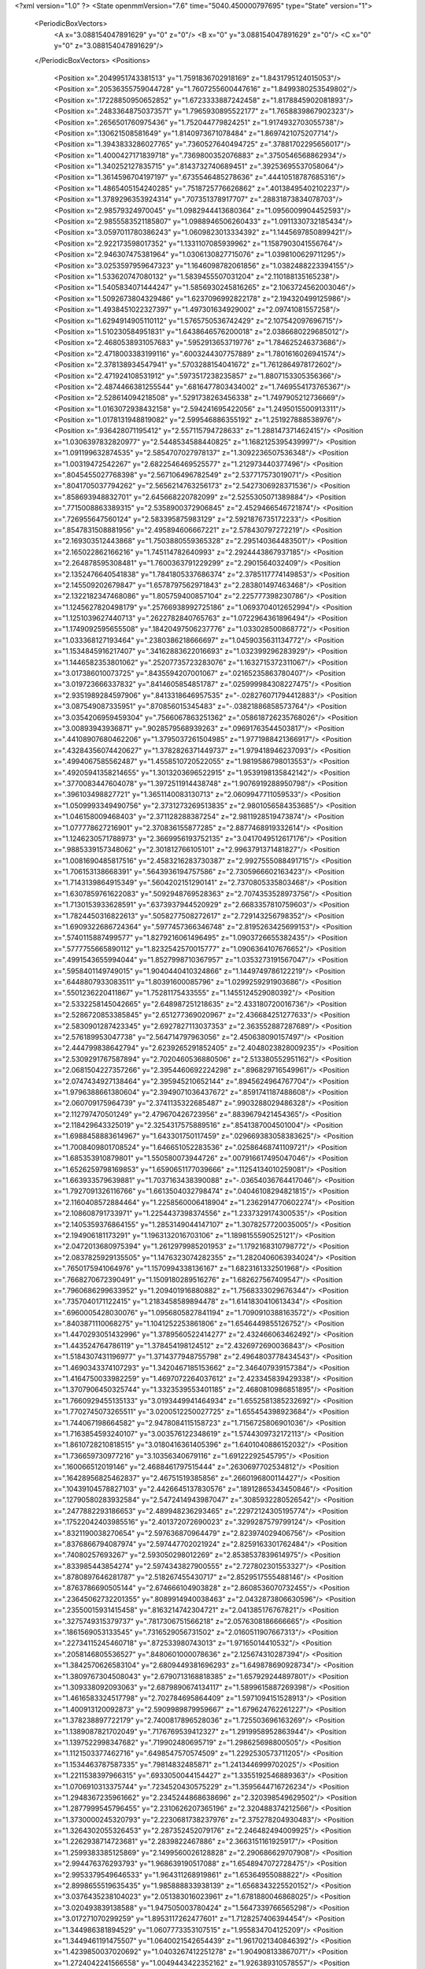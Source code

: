 <?xml version="1.0" ?>
<State openmmVersion="7.6" time="5040.450000797695" type="State" version="1">
	<PeriodicBoxVectors>
		<A x="3.088154047891629" y="0" z="0"/>
		<B x="0" y="3.088154047891629" z="0"/>
		<C x="0" y="0" z="3.088154047891629"/>
	</PeriodicBoxVectors>
	<Positions>
		<Position x=".2049951743381513" y="1.7591836702918169" z="1.8431795124015053"/>
		<Position x=".20536355759044728" y="1.7607255600447616" z="1.8499380253549802"/>
		<Position x=".17228850950652852" y="1.6723333887242458" z="1.8178845902081893"/>
		<Position x=".24833648750373571" y="1.7965930895522177" z="1.7658839867902323"/>
		<Position x=".2656501760975436" y="1.752044779824251" z="1.9174932703055738"/>
		<Position x=".130621508581649" y="1.8140973671078484" z="1.8697421075207714"/>
		<Position x="1.3943833286027765" y=".7360527640494725" z=".37881702295656017"/>
		<Position x="1.4000427171839718" y=".7369800352076883" z=".3750546568862934"/>
		<Position x="1.340252127835715" y=".8143732740689451" z=".39253695537058064"/>
		<Position x="1.3614596704197197" y=".6735546485278636" z=".44410518787685316"/>
		<Position x="1.4865405154240285" y=".7518725776626862" z=".40138495402102237"/>
		<Position x="1.3789296353924314" y=".707351378917707" z=".28831873834078703"/>
		<Position x="2.98579324970045" y="1.0982944413680364" z="1.0956009904452593"/>
		<Position x="2.9855583521185807" y="1.0988946506260433" z="1.0911330732185434"/>
		<Position x="3.0597011780386243" y="1.0609823013334392" z="1.1445697850899421"/>
		<Position x="2.922173598017352" y="1.1331107085939962" z="1.1587903041556764"/>
		<Position x="2.946307475381964" y="1.0306130827715076" z="1.0398100629711295"/>
		<Position x="3.0253597959647323" y="1.1646098782061856" z="1.0382488223394155"/>
		<Position x="1.533620747080132" y="1.5839455507031204" z="2.110188135165238"/>
		<Position x="1.5405834071444247" y="1.5856930245816265" z="2.1063724562003046"/>
		<Position x="1.5092673804329486" y="1.6237096992822178" z="2.194320499125986"/>
		<Position x="1.4938451022327397" y="1.497301634929002" z="2.09741081557258"/>
		<Position x="1.6294914905110112" y="1.5765750536742429" z="2.107542097696715"/>
		<Position x="1.510230584951831" y="1.6438646576200018" z="2.0386680229685012"/>
		<Position x="2.4680538931057683" y=".5952913653719776" z="1.784625246373686"/>
		<Position x="2.4718003383199116" y=".6003244307757889" z="1.7801616026941574"/>
		<Position x="2.378138934547941" y=".5703288154041672" z="1.7612864978172602"/>
		<Position x="2.471924108531912" y=".5973517238235857" z="1.8807153305356366"/>
		<Position x="2.4874466381255544" y=".6816477803434002" z="1.7469554173765367"/>
		<Position x="2.528614094218508" y=".5291738263456338" z="1.7497905212736669"/>
		<Position x="1.0163072938432158" y="2.594241695422056" z="1.2495015500913311"/>
		<Position x="1.0178131948819082" y="2.599546886355192" z="1.251927888538976"/>
		<Position x=".936428071195412" y="2.557115794728633" z="1.288147371462415"/>
		<Position x="1.0306397832820977" y="2.5448534588440825" z="1.1682125395439997"/>
		<Position x="1.091199632874535" y="2.5854707027978137" z="1.3092236507536348"/>
		<Position x="1.00319472542267" y="2.6822546469525577" z="1.212973440377496"/>
		<Position x=".8045455027768398" y="2.567106496782549" z="2.537717573019071"/>
		<Position x=".8041705037794262" y="2.5656214763256173" z="2.5427306928371536"/>
		<Position x=".858693948832701" y="2.645668220782099" z="2.5255305071389884"/>
		<Position x=".7715008863389315" y="2.5358900372906845" z="2.4529466546721874"/>
		<Position x=".726955647560124" y="2.583395875983129" z="2.5921876735172233"/>
		<Position x=".8547831508881956" y="2.495894606667221" z="2.578430797272219"/>
		<Position x="2.169303512443868" y="1.7503880559365328" z="2.295140364483501"/>
		<Position x="2.165022862166216" y="1.745114782640993" z="2.2924443867937185"/>
		<Position x="2.264878595308481" y="1.7600363791229299" z="2.2901564032409"/>
		<Position x="2.1352476640541838" y="1.7841805337686374" z="2.3785117774149853"/>
		<Position x="2.145509202679847" y="1.6578797562971843" z="2.283801497463468"/>
		<Position x="2.1322182347468086" y="1.805759400857104" z="2.225777398230786"/>
		<Position x="1.1245627820498179" y=".25766938992725186" z="1.0693704012652994"/>
		<Position x="1.1251039627440713" y=".2622782840765763" z="1.0722964361896494"/>
		<Position x="1.1749092595655508" y=".18420497506237776" z="1.033028500868772"/>
		<Position x="1.033368127193464" y=".2380386218666697" z="1.0459035631134772"/>
		<Position x="1.1534845916217407" y=".34162883622016693" z="1.032399296283929"/>
		<Position x="1.1446582353801062" y=".25207735723283076" z="1.1632715372311067"/>
		<Position x="3.017386010073725" y=".8435594207001067" z=".02165235863780407"/>
		<Position x="3.019723666337832" y=".8414605854851787" z=".025999984308227475"/>
		<Position x="2.9351989284597906" y=".8413318646957535" z="-.028276071794412883"/>
		<Position x="3.087549087335951" y=".870856015345483" z="-.03821886858573764"/>
		<Position x="3.0354206959459304" y=".7566067863251362" z=".058618726235768026"/>
		<Position x="3.00893943936871" y=".9028579568939263" z=".09691763544503817"/>
		<Position x=".44108907680462206" y="1.3795037261504985" z="1.9771988421366917"/>
		<Position x=".43284356074420627" y="1.3782826371449737" z="1.979418946237093"/>
		<Position x=".4994067585562487" y="1.4558510720522055" z="1.9819586798013553"/>
		<Position x=".49205941358214655" y="1.3013203696522915" z="1.9539198135842142"/>
		<Position x=".3770083447604078" y="1.3972511914438748" z="1.9076919288950798"/>
		<Position x=".396103498827721" y="1.3651140083130713" z="2.0609947711059533"/>
		<Position x="1.0509993349490756" y="2.3731273269513835" z="2.9801056584353685"/>
		<Position x="1.046158009468403" y="2.371128288387254" z="2.9811928519473874"/>
		<Position x="1.077778627216901" y="2.370836155877285" z="2.8877468919332614"/>
		<Position x="1.1246230571788973" y="2.3669956193752135" z="3.0417049512617176"/>
		<Position x=".9885339157348062" y="2.301812766105101" z="2.9963791371481827"/>
		<Position x="1.0081690485817516" y="2.4583216283730387" z="2.9927555088491715"/>
		<Position x="1.706153138668391" y=".5643936194757586" z="2.7305966602163423"/>
		<Position x="1.7143139864915349" y=".5604202151290141" z="2.7370805335803468"/>
		<Position x="1.6307859761622083" y=".5092948769528363" z="2.7074353528973756"/>
		<Position x="1.7130153933628591" y=".6373937944520929" z="2.6683357810759603"/>
		<Position x="1.7824450316822613" y=".5058277508272617" z="2.729143256798352"/>
		<Position x="1.6909322686724364" y=".5977457366346748" z="2.8195263425699153"/>
		<Position x=".5740115887499577" y="1.8279216061496495" z="1.0903726655382435"/>
		<Position x=".5777755665890112" y="1.8232542570015777" z="1.0906364107676652"/>
		<Position x=".4991543655994044" y="1.8527998710367957" z="1.0353273191567047"/>
		<Position x=".5958401149749015" y="1.9040440410324866" z="1.1449749786122219"/>
		<Position x=".6448807933083511" y="1.80391600085796" z="1.0299259291903686"/>
		<Position x=".5501236220411867" y="1.75281175433555" z="1.1455124529080392"/>
		<Position x="2.5332258145042665" y="2.648987251218635" z="2.433180720016736"/>
		<Position x="2.5286720853385845" y="2.651277369020967" z="2.436684251277633"/>
		<Position x="2.5830901287423345" y="2.6927827113037353" z="2.363552887287689"/>
		<Position x="2.576189953047738" y="2.564714797963056" z="2.450638090157497"/>
		<Position x="2.444799838642794" y="2.6239265291852405" z="2.4048023828009235"/>
		<Position x="2.5309291767587894" y="2.7020460536880506" z="2.513380552951162"/>
		<Position x="2.0681504227357266" y="2.3954460692224298" z=".896829716549961"/>
		<Position x="2.0747434927138464" y="2.395945210652144" z=".8945624964767704"/>
		<Position x="1.9796388661380604" y="2.3949071036437672" z=".8591741187488608"/>
		<Position x="2.060709175964739" y="2.3741135322685487" z=".9903288029486328"/>
		<Position x="2.112797470501249" y="2.479670426723956" z=".8839679421454365"/>
		<Position x="2.118429643325019" y="2.3254317575889516" z=".8541387004501004"/>
		<Position x="1.6988458883614967" y="1.643301750117459" z=".029669383058383625"/>
		<Position x="1.7008409801708524" y="1.646651052283536" z=".02586468741109721"/>
		<Position x="1.685353910879801" y="1.550580073944726" z=".007916617495047046"/>
		<Position x="1.6526259798169853" y="1.6590651177039666" z=".11254134010259081"/>
		<Position x="1.663933579639881" y="1.7037163438390088" z="-.03654036764417046"/>
		<Position x="1.7927091326116766" y="1.6613504032798474" z=".04046108294821815"/>
		<Position x="2.1160408572884464" y="1.2258560006418904" z="1.2362914770602274"/>
		<Position x="2.108608791733971" y="1.2254437398374556" z="1.2337329174300535"/>
		<Position x="2.1405359376864155" y="1.2853149044147107" z="1.3078257720035005"/>
		<Position x="2.194906181173291" y="1.1963132016703106" z="1.1898155590525121"/>
		<Position x="2.0472013680975394" y="1.2612979985201953" z="1.1792168310798772"/>
		<Position x="2.0837825929135505" y="1.1476323074282355" z="1.2820406063934024"/>
		<Position x=".7650175941064976" y="1.1570994338136167" z="1.6823161332501968"/>
		<Position x=".7668270672390491" y="1.1509180289516276" z="1.682627567409547"/>
		<Position x=".7960686299633952" y="1.209401916880882" z="1.7568333029676344"/>
		<Position x=".7357040171122415" y="1.2183458589894478" z="1.6141830410613434"/>
		<Position x=".6960005428030076" y="1.0956805827841194" z="1.7090910388163572"/>
		<Position x=".8403871110068275" y="1.1041252253861806" z="1.6546449855126752"/>
		<Position x="1.4470293051432996" y="1.3789560522414277" z="2.432466063462492"/>
		<Position x="1.443524764786119" y="1.378454198124512" z="2.4326972690036843"/>
		<Position x="1.5184307431196977" y="1.3714377948755798" z="2.4964803778434543"/>
		<Position x="1.4690343374107293" y="1.3420467185153662" z="2.346407939157384"/>
		<Position x="1.4164750033982259" y="1.4697072264037612" z="2.423345839429338"/>
		<Position x="1.3707906450325744" y="1.3323539553401185" z="2.4680810986851895"/>
		<Position x="1.7660929455135133" y="3.0193449941464934" z="1.6552581385232692"/>
		<Position x="1.7702745073265511" y="3.0200512250027725" z="1.655454398923684"/>
		<Position x="1.744067198664582" y="2.9478084115158723" z="1.7156725806901036"/>
		<Position x="1.7163854593240107" y="3.003576122348619" z="1.5744309732172113"/>
		<Position x="1.8610728210818515" y="3.0180416361405396" z="1.6401040886152032"/>
		<Position x="1.736659730977216" y="3.10356340679116" z="1.69122292545795"/>
		<Position x=".160066512019146" y="2.4688461797515444" z=".2630697702534812"/>
		<Position x=".16428956825462837" y="2.46751519385856" z=".2660196800114427"/>
		<Position x=".10439104578827103" y="2.4426645137830576" z=".18912865343450846"/>
		<Position x=".12790580283932584" y="2.5472414943987047" z=".3085932280526542"/>
		<Position x=".2477882293186653" y="2.489948236293465" z=".22972124305195774"/>
		<Position x=".17522042403985516" y="2.401372072690023" z=".3299287579799124"/>
		<Position x=".8321190038270654" y="2.597636870964479" z="2.823974029406756"/>
		<Position x=".8376866794087974" y="2.597447702021924" z="2.8259163301762484"/>
		<Position x=".74080257693267" y="2.593050298012269" z="2.8538537839614975"/>
		<Position x=".833985443854274" y="2.5974343827900555" z="2.727802301553327"/>
		<Position x=".8780897646281787" y="2.518267455430717" z="2.8529517555488146"/>
		<Position x=".8763786690505144" y="2.674666104903828" z="2.8608536070732455"/>
		<Position x=".23645062732201355" y=".8089914940038463" z="2.0432873806630596"/>
		<Position x=".23550015931415458" y=".8163214742304721" z="2.041385176767821"/>
		<Position x=".3275749315379737" y=".7817306751566218" z="2.0576308186666665"/>
		<Position x=".1861569053133545" y=".7316529056731502" z="2.0160511907667313"/>
		<Position x=".22734115245460718" y=".872533980743013" z="1.97165014410532"/>
		<Position x=".2058146805536527" y=".8480601000078636" z="2.125674310287394"/>
		<Position x="1.3842570626583104" y="2.6809449381696293" z="1.649878690928734"/>
		<Position x="1.3809767304508043" y="2.6790713168818385" z="1.657929244897801"/>
		<Position x="1.309338092093063" y="2.6879890674134117" z="1.5899615887269398"/>
		<Position x="1.4616583324517798" y="2.702784695864409" z="1.5971094151528913"/>
		<Position x="1.400913120092873" y="2.5909989879959667" z="1.679624762261227"/>
		<Position x="1.378238897722179" y="2.7400817896528036" z="1.725503696163269"/>
		<Position x="1.1389087821702049" y=".7176769539412327" z="1.2919958952863944"/>
		<Position x="1.1397522998347682" y=".719902480695719" z="1.298625698800505"/>
		<Position x="1.1121503377462716" y=".6498547570574509" z="1.2292530573711205"/>
		<Position x="1.1534463787587335" y=".79814832485871" z="1.2413446999702025"/>
		<Position x="1.2211538397966315" y=".6933050044154427" z="1.3355192546889363"/>
		<Position x="1.0706910313375744" y=".7234520430575229" z="1.3595644716726234"/>
		<Position x="1.2948367235961662" y="2.2345244868638696" z="2.320398549629502"/>
		<Position x="1.2877999545796455" y="2.2310626207365196" z="2.320488374212566"/>
		<Position x="1.3730000245320793" y="2.2230681738237976" z="2.375278204930483"/>
		<Position x="1.3264302055326453" y="2.287352452079176" z="2.246482494009925"/>
		<Position x="1.2262938714723681" y="2.2839822467886" z="2.3663151161925917"/>
		<Position x="1.2599383385125869" y="2.1499560026128828" z="2.290686629707908"/>
		<Position x="2.994476376293793" y="1.968639190517088" z="1.6548947072728475"/>
		<Position x="2.9953379549646533" y="1.964311268919861" z="1.65364955088822"/>
		<Position x="2.8998655519635435" y="1.985888833938139" z="1.6568343225520152"/>
		<Position x="3.0376435238104023" y="2.051383016023961" z="1.6781880046868025"/>
		<Position x="3.020493839138588" y="1.947505003780424" z="1.5647339766565298"/>
		<Position x="3.017271070299259" y="1.8953117262477601" z="1.7128257406394454"/>
		<Position x="1.344986381894529" y="1.0607773353107515" z="1.955834704125209"/>
		<Position x="1.3449461191475507" y="1.0640021542654439" z="1.9617021340846392"/>
		<Position x="1.4239850037020692" y="1.0403267412251278" z="1.904908133867071"/>
		<Position x="1.2724042241566558" y="1.0049443422352162" z="1.926389310578557"/>
		<Position x="1.3246959881667877" y="1.1542156175139944" z="1.9453413865991749"/>
		<Position x="1.359091479272763" y="1.0430034333101657" z="2.049310137839605"/>
		<Position x=".6794617649785337" y="1.5302483369254247" z="1.9355382974842654"/>
		<Position x=".6715044820636233" y="1.5265132064027007" z="1.9320666083094729"/>
		<Position x=".769455022946147" y="1.513145487050764" z="1.9061915404205898"/>
		<Position x=".6785734721071535" y="1.6163012615380374" z="1.9785107268518711"/>
		<Position x=".6532877744943866" y="1.4695423821742553" z="2.005411269117978"/>
		<Position x=".6170370291504934" y="1.5249547191021975" z="1.862547521029497"/>
		<Position x="1.187537389797562" y=".07519112184658927" z=".059862738555490846"/>
		<Position x="1.190356062538097" y=".07091217106675685" z=".06371137679672823"/>
		<Position x="1.1735455037717166" y=".1607694487366358" z=".10149325308861279"/>
		<Position x="1.1862345491552624" y=".08748106389128485" z="-.03553004527531933"/>
		<Position x="1.1138249130849047" y=".01733757965359589" z=".08158739997368514"/>
		<Position x="1.2731165149691002" y=".04020010721462597" z=".08640261081936584"/>
		<Position x="1.502764663318203" y=".5195575130574532" z="2.5018306400282455"/>
		<Position x="1.5069935938914512" y=".5192086802095828" z="2.496350407805906"/>
		<Position x="1.5044453131952664" y=".4540706687131131" z="2.572266271420581"/>
		<Position x="1.4265529614109518" y=".5774481382697392" z="2.511473367035773"/>
		<Position x="1.5008159541555557" y=".463020763912672" z="2.4240339502796076"/>
		<Position x="1.5818277264101148" y=".57371949338948" z="2.493582127485091"/>
		<Position x="2.6490304464178016" y="2.583954604415723" z="1.5370457898461147"/>
		<Position x="2.6451002297685164" y="2.585981631730636" z="1.5421616546256836"/>
		<Position x="2.683033113471822" y="2.666913967264067" z="1.5022020724271812"/>
		<Position x="2.6641295487763905" y="2.514483213523048" z="1.4722517591860713"/>
		<Position x="2.554314871860724" y="2.5988031297879033" z="1.5448562084063386"/>
		<Position x="2.689989178319088" y="2.558382016467961" z="1.6202380261279394"/>
		<Position x="2.123823237819103" y="1.1051809507435664" z="2.6415923635346417"/>
		<Position x="2.1227220882194118" y="1.110304980015247" z="2.63612429152694"/>
		<Position x="2.1800544274484275" y="1.0299730651059598" z="2.620751262354382"/>
		<Position x="2.0659905823460463" y="1.0763988623279213" z="2.712862994077371"/>
		<Position x="2.0740395191919063" y="1.125307344981973" z="2.5617861468256162"/>
		<Position x="2.1762942318014566" y="1.182907553836145" z="2.662990804898183"/>
		<Position x="2.374872347715126" y="2.3085456515012126" z="2.75980033528797"/>
		<Position x="2.3725327797491147" y="2.3169751649293033" z="2.758203548588213"/>
		<Position x="2.3553421078946286" y="2.2324284469134597" z="2.7043272204092332"/>
		<Position x="2.470961034704125" y="2.3045473251719173" z="2.7616713635041172"/>
		<Position x="2.3451086712054945" y="2.3022073989770675" z="2.851049848774789"/>
		<Position x="2.3476190375380295" y="2.3895583845304245" z="2.7156787098782615"/>
		<Position x="1.8539881100685776" y="2.6330606905513" z="3.0022434565761884"/>
		<Position x="1.8577693845129648" y="2.6354368761582094" z="3.0042222182976204"/>
		<Position x="1.8319082515508143" y="2.5525033819526257" z="2.9545410251792106"/>
		<Position x="1.7690331071900935" y="2.6723578791410105" z="3.024399764383368"/>
		<Position x="1.9028660384727019" y="2.6923619840886275" z="2.9443916878736296"/>
		<Position x="1.9055764923767775" y="2.6014350657679586" z="3.077016317882819"/>
		<Position x="3.0793081287152475" y="1.0393584565646847" z=".26737051362573183"/>
		<Position x="3.0796950582574496" y="1.0437630453188018" z=".27084899939200024"/>
		<Position x="3.113004556827036" y="1.0196600541057386" z=".179455519800492"/>
		<Position x="3.0611925495499896" y=".954327590503615" z=".30852995638563563"/>
		<Position x="2.995655812746115" y="1.0864772571366288" z=".26148577744821644"/>
		<Position x="3.1453551191318567" y="1.088072374639335" z=".31754292721164745"/>
		<Position x=".7721259969389092" y="1.8243158254260123" z=".38173840350989696"/>
		<Position x=".7723433866156801" y="1.8230888199999455" z=".3837429460727293"/>
		<Position x=".7174798470950847" y="1.8634208478862906" z=".31291166665253556"/>
		<Position x=".8225747352074364" y="1.8916387704476572" z=".4283760232060674"/>
		<Position x=".8359265283462722" y="1.762177722728163" z=".34539464546856946"/>
		<Position x=".7194901003971284" y="1.7691829975940614" z=".440409990304486"/>
		<Position x="1.279396319480263" y="1.4134946312416758" z=".4592862896075989"/>
		<Position x="1.2745837289842754" y="1.4162624629670297" z=".4592940525978926"/>
		<Position x="1.321376688172057" y="1.4042851879799638" z=".5453406630497217"/>
		<Position x="1.323948236321387" y="1.351283172693826" z=".40099922165568147"/>
		<Position x="1.2863099644762919" y="1.5037491191944836" z=".42674634286705526"/>
		<Position x="1.185096935451007" y="1.394824144237396" z=".46268602434652806"/>
		<Position x="2.67901714438527" y="2.7257664920433697" z="1.068272592833486"/>
		<Position x="2.676315971062767" y="2.7287818479163803" z="1.0623228333054549"/>
		<Position x="2.6124884471002616" y="2.6803455771544087" z="1.1208406419753665"/>
		<Position x="2.760081926653676" y="2.7283995037963784" z="1.1199842604292023"/>
		<Position x="2.6546428968195386" y="2.8180871250172377" z="1.05663980353272"/>
		<Position x="2.691280421029248" y="2.6854524910952335" z=".9818034169153348"/>
		<Position x=".02367231999000269" y="1.7197842891895654" z="1.5750139960362297"/>
		<Position x=".01969768281378488" y="1.7164329771312836" z="1.5683515478333945"/>
		<Position x=".08447631266836331" y="1.667985887881935" z="1.6286080767443138"/>
		<Position x=".03162708770224121" y="1.8124613160023841" z="1.599513275951626"/>
		<Position x="-.06670352466903018" y="1.6951079808282046" z="1.5968270529492923"/>
		<Position x=".03840815903628314" y="1.708422324214224" z="1.4806408856778819"/>
		<Position x="2.735625494863477" y=".7247240858592772" z="1.9045793260569752"/>
		<Position x="2.740683354747052" y=".7245298312828297" z="1.9054421563121942"/>
		<Position x="2.6663611385314425" y=".6582811817566583" z="1.9109285169684558"/>
		<Position x="2.6962237206433493" y=".8114305662153489" z="1.9180703688037468"/>
		<Position x="2.7780365220233065" y=".7161912629358849" z="1.8186664838751323"/>
		<Position x="2.8030828922555706" y=".7109761231907841" z="1.971758290913435"/>
		<Position x="2.402982381111343" y="1.4677325305461117" z="1.2776023168025585"/>
		<Position x="2.400214305739503" y="1.4696993740282096" z="1.270516981086713"/>
		<Position x="2.4872635595190857" y="1.500286697583614" z="1.310608899448816"/>
		<Position x="2.3559871926869604" y="1.4306737794948035" z="1.352905878574127"/>
		<Position x="2.4151045879897417" y="1.4037100987144804" z="1.2068442541379305"/>
		<Position x="2.353126898244099" y="1.5427169619151488" z="1.2437749793729616"/>
		<Position x="1.2085699842604978" y="1.8205085187725736" z="2.483195377398019"/>
		<Position x="1.2111304956827436" y="1.820249883752247" z="2.4795936713185327"/>
		<Position x="1.1882350889094937" y="1.759745950759935" z="2.5549374395496116"/>
		<Position x="1.1501795453411567" y="1.8956035665650557" z="2.497471631774836"/>
		<Position x="1.196279620073506" y="1.778421565401782" z="2.397579052963792"/>
		<Position x="1.3010582968788516" y="1.84660416121109" z="2.487372581366383"/>
		<Position x="1.979204084530556" y=".914175993423187" z=".9003889388988942"/>
		<Position x="1.9858240208188072" y=".9168204544814653" z=".89804867584796"/>
		<Position x="1.8953853087039896" y=".8851887774266398" z=".8631507458743997"/>
		<Position x="1.969142138613062" y=".9254888727581907" z=".9953799996987129"/>
		<Position x="1.9993463593605085" y="1.0017593238283524" z=".8660964647716902"/>
		<Position x="2.0472397526536756" y=".8508186089898189" z=".8757005536022184"/>
		<Position x="2.0902844033601014" y="2.379703930987546" z="2.02526625041353"/>
		<Position x="2.0898517805743495" y="2.378586474449719" z="2.020683553878687"/>
		<Position x="2.17119391166716" y="2.3805776510791574" z="2.0772798195276483"/>
		<Position x="2.0311151404112664" y="2.447577259847545" z="2.059100127812954"/>
		<Position x="2.047005472926031" y="2.2938021721604827" z="2.025853007562638"/>
		<Position x="2.1073697254371524" y="2.40543978369773" z="1.9341713628544852"/>
		<Position x="2.2156078653794555" y=".6051773617800347" z="2.540711619551338"/>
		<Position x="2.221434730443754" y=".6073769563257922" z="2.5376777827566848"/>
		<Position x="2.121305961549229" y=".622919786040625" z="2.5474109402059266"/>
		<Position x="2.2322842210070135" y=".5235747556275179" z="2.588830610172579"/>
		<Position x="2.267950172384708" y=".6754460408092049" z="2.580399379767364"/>
		<Position x="2.240351362507589" y=".5914260549850958" z="2.448781301040402"/>
		<Position x="1.6716488041328965" y=".7721066482846602" z="2.5795971226993757"/>
		<Position x="1.67503189956088" y=".7651200342047062" z="2.5839781819394205"/>
		<Position x="1.6547463616524034" y=".8278578835185773" z="2.6561388278525726"/>
		<Position x="1.6315052367734388" y=".8214851713455822" z="2.5074668147400754"/>
		<Position x="1.624537329103159" y=".6884943820946803" z="2.5860796081263846"/>
		<Position x="1.7663140158039123" y=".7628903454961078" z="2.5652415659084298"/>
		<Position x="2.1549313479407957" y=".7280550990768244" z=".15080758390857607"/>
		<Position x="2.1581278556794885" y=".7274749167039385" z=".15257682831890662"/>
		<Position x="2.0742521579303137" y=".6788025737251306" z=".1686283091323273"/>
		<Position x="2.165735759285848" y=".7341580159322909" z=".05542131515508447"/>
		<Position x="2.230546450503615" y=".6798841851325559" z=".18565639206036888"/>
		<Position x="2.1520241053195193" y=".814384221439921" z=".1931319349075975"/>
		<Position x=".37378352908733625" y="2.6895365447999" z=".4769085434540372"/>
		<Position x=".37085453283090075" y="2.6883099333032323" z=".47615747076002"/>
		<Position x=".4386279510336917" y="2.620037679966728" z=".49166088311380385"/>
		<Position x=".4110646258302826" y="2.7765676743316074" z=".493885768352583"/>
		<Position x=".2998993714946776" y="2.6769607055940883" z=".5372036613482187"/>
		<Position x=".3384893885310243" y="2.6875075248124034" z=".3874505728950637"/>
		<Position x="1.950949533161813" y="1.8972597350102571" z="2.4552989372814764"/>
		<Position x="1.949700286445399" y="1.8907045254332342" z="2.4553023649232912"/>
		<Position x="1.9824276855293697" y="1.9611287641984987" z="2.390627466759021"/>
		<Position x="1.9292083486285883" y="1.9393333548647433" z="2.539022621945648"/>
		<Position x="2.021476102462657" y="1.8343530792708727" z="2.473223189326923"/>
		<Position x="1.8734109511117563" y="1.85213286364122" z="2.4206022880781504"/>
		<Position x="2.4807731168068727" y="1.290371554222606" z="2.1322605143266102"/>
		<Position x="2.4834254247895053" y="1.2856951262513476" z="2.128763763722553"/>
		<Position x="2.4900019567804392" y="1.385185253336" z="2.1455915988809835"/>
		<Position x="2.39049759081675" y="1.266979284697733" z="2.1558328984036805"/>
		<Position x="2.5416428489047114" y="1.249174391444658" z="2.1943104423222017"/>
		<Position x="2.5014143447231376" y="1.2613965002618155" z="2.042890999992112"/>
		<Position x="2.3802535127662594" y="1.0080683092559868" z="2.4296305530822373"/>
		<Position x="2.384217938225124" y="1.0049652507990494" z="2.431104850416496"/>
		<Position x="2.351196043834854" y="1.0975428033942691" z="2.4496930755158317"/>
		<Position x="2.314013181257714" y=".9748707508472352" z="2.368289945647362"/>
		<Position x="2.3752506880533204" y=".9585851636974656" z="2.511964712882346"/>
		<Position x="2.4717017205197465" y="1.006299185692093" z="2.399854392162762"/>
		<Position x="2.0139400795895828" y="3.035864186888965" z="2.7307596710903397"/>
		<Position x="2.0088794640200582" y="3.0339009418056797" z="2.726249930700686"/>
		<Position x="1.9797457829601797" y="3.0493765508488266" z="2.819645491887485"/>
		<Position x="2.1073786584687966" y="3.058655199586852" z="2.732284876519792"/>
		<Position x="1.9700395919454072" y="3.1023190340170785" z="2.676824311864184"/>
		<Position x="1.9972945329735659" y="2.9465248178195793" z="2.699233081803646"/>
		<Position x=".585701707259334" y="1.9224248469169645" z=".19083709487347678"/>
		<Position x=".5869783540485685" y="1.9220468944898013" z=".19749967823925063"/>
		<Position x=".5001895375171883" y="1.9006750634245364" z=".1525338391425728"/>
		<Position x=".6379138202547971" y="1.9695752522870684" z=".12523787586718838"/>
		<Position x=".6275904547274678" y="1.8394975009627927" z=".21575516404734985"/>
		<Position x=".5792238522281199" y="1.979310511271799" z=".26813250432031"/>
		<Position x="1.4511087231785744" y="1.2883854411783489" z="1.6280231482316814"/>
		<Position x="1.4471676245748117" y="1.2859761444299895" z="1.6258952171751773"/>
		<Position x="1.5466819600929398" y="1.2823732748064103" z="1.6370857216448158"/>
		<Position x="1.4313259482913736" y="1.3785310673254756" z="1.6551327045068724"/>
		<Position x="1.4139709941603336" y="1.2235256003748773" z="1.6885748663279116"/>
		<Position x="1.4253952439801996" y="1.2797991499366326" z="1.535732234159802"/>
		<Position x=".08978685223133831" y=".41740109958217797" z=".38706975159519885"/>
		<Position x=".09045249609831374" y=".41377410898443845" z=".39098169417537676"/>
		<Position x=".018853151287000547" y=".4775820733161962" z=".3625915067895237"/>
		<Position x=".1729810632569131" y=".4393636577750928" z=".3440710001498845"/>
		<Position x=".06461435762335066" y=".3284857406233712" z=".3603690744081014"/>
		<Position x=".09423799744238287" y=".41628506342681737" z=".48315026056584287"/>
		<Position x="1.5361524867454524" y=".7263892111828589" z="2.247721670783125"/>
		<Position x="1.5330305088324476" y=".7204305892558249" z="2.245247592960652"/>
		<Position x="1.561341375873596" y=".7823015323936353" z="2.3218287329341507"/>
		<Position x="1.5945523160114128" y=".7468290645883755" z="2.174072539368293"/>
		<Position x="1.446494463620902" y=".7487528925009311" z="2.2210041204670645"/>
		<Position x="1.5459297614140315" y=".6327696271275549" z="2.267528268048494"/>
		<Position x="2.946800488934615" y="2.3705971003084" z=".20027814139464883"/>
		<Position x="2.946868930824081" y="2.3658154167129304" z=".20420505035119596"/>
		<Position x="3.0128308406081246" y="2.3775257035268567" z=".1306756084485885"/>
		<Position x="2.890945187553335" y="2.447415039437516" z=".18505596434702687"/>
		<Position x="2.986331299650054" y="2.3671086263700474" z=".28790044598044506"/>
		<Position x="2.8946009110846553" y="2.290155035971658" z=".19274152175166348"/>
		<Position x=".8566852032838703" y=".6160406954287261" z="2.792801482593852"/>
		<Position x=".8519519606558319" y=".6157626267782739" z="2.793993756751277"/>
		<Position x=".8757666517080285" y=".5764320019786373" z="2.7072469772288663"/>
		<Position x=".9364011180374296" y=".6056904321239669" z="2.8456292230862488"/>
		<Position x=".7805681921358785" y=".5718295580710927" z="2.8315841927018273"/>
		<Position x=".8347409579584255" y=".7084900799520923" z="2.777832032052016"/>
		<Position x=".07618489253489291" y="1.9734886284624018" z="2.6480273650226103"/>
		<Position x=".08055665288104363" y="1.9702294212360059" z="2.6509004466314536"/>
		<Position x="-.017511219795413535" y="1.9843474001441912" z="2.6291686433959143"/>
		<Position x=".13508128101456185" y="2.029948528759327" z="2.597076238722458"/>
		<Position x=".10028186538371331" y="1.8824223025230893" z="2.6285650365806887"/>
		<Position x=".08956939301557876" y="1.987462668205259" z="2.7422510559887385"/>
		<Position x=".5688372986836852" y=".26338047290418887" z="2.9114790281682197"/>
		<Position x=".5664626586510781" y=".2646752860259314" z="2.914929465429502"/>
		<Position x=".5257730517457322" y=".29547921174264324" z="2.83168138058857"/>
		<Position x=".6189830532050724" y=".18461569702623093" z="2.888369803195662"/>
		<Position x=".5099395548027852" y=".24732035393403828" z="2.985813738916015"/>
		<Position x=".630655301067157" y=".32951940977699934" z="2.9439858926351796"/>
		<Position x="1.6833626528123666" y=".3803732265916757" z="1.5225215099671532"/>
		<Position x="1.690810151623868" y=".3799037954474236" z="1.5233837726287867"/>
		<Position x="1.646598156266446" y=".4522703172282574" z="1.574787236221324"/>
		<Position x="1.6073116816731066" y=".33392801296598273" z="1.4863052427636148"/>
		<Position x="1.7354096839230877" y=".31664544382532506" z="1.5723452006477991"/>
		<Position x="1.7379681121940695" y=".4174365923276415" z="1.4525424136729344"/>
		<Position x="2.652405024541889" y="2.8067033566895283" z="2.2543872120639747"/>
		<Position x="2.650107572875811" y="2.8003263331495374" z="2.2567434198951"/>
		<Position x="2.7178422523378245" y="2.8244139772805497" z="2.186146273816542"/>
		<Position x="2.6367743007595927" y="2.888639590809788" z="2.302289776530678"/>
		<Position x="2.688164828878854" y="2.743919306021894" z="2.31788461706617"/>
		<Position x="2.5691063073165807" y="2.774920943023717" z="2.2182801035995308"/>
		<Position x=".5882269934427828" y="2.444857692306101" z=".1194140544918384"/>
		<Position x=".5861923460326892" y="2.449507345101267" z=".12025139776583127"/>
		<Position x=".677967649668286" y="2.4246498338516957" z=".09129322202229662"/>
		<Position x=".5481371356426927" y="2.3642310811586817" z=".15324712633024085"/>
		<Position x=".5359298138821655" y="2.475260863896416" z=".04462652277522617"/>
		<Position x=".5892430124461008" y="2.510721208972094" z=".1895103283900088"/>
		<Position x=".74363230369348" y="1.6172215094208369" z="1.0464672122723506"/>
		<Position x=".7473276792234889" y="1.6174737020234708" z="1.048342437514199"/>
		<Position x=".6917374624760235" y="1.5699063325950284" z=".9807350020296881"/>
		<Position x=".6947961906715783" y="1.6973545017199108" z="1.0675921620295448"/>
		<Position x=".8232747846065007" y="1.6476178262411718" z="1.0019064179292556"/>
		<Position x=".7519001609453007" y="1.558415736752874" z="1.1221378757492033"/>
		<Position x=".398810814410929" y=".0774888452137179" z=".7974616394145837"/>
		<Position x=".40377314974139367" y=".0807419875618644" z=".7985708685883979"/>
		<Position x=".3427355751129424" y=".0748321603309654" z=".7193524897919445"/>
		<Position x=".36087125764479255" y=".01638453390953859" z=".861331668804894"/>
		<Position x=".4018656939518668" y=".16526456900025543" z=".8366868307935107"/>
		<Position x=".48806221896660684" y=".05070875756870519" z=".7735966103666208"/>
		<Position x=".7135190318703009" y=".7725980395126975" z="2.0795269842955406"/>
		<Position x=".7173184805576982" y=".7725005866332451" z="2.086207096749451"/>
		<Position x=".6304130541040929" y=".7249995004495755" z="2.0705658982206288"/>
		<Position x=".7363522992764029" y=".8106792099399192" z="1.9941982509419773"/>
		<Position x=".7796020576519593" y=".7077358630239239" z="2.105574163561453"/>
		<Position x=".708354936163734" y=".8403145970839603" z="2.1476469076469997"/>
		<Position x="1.4273894912552993" y=".10685065345204947" z="2.802074236834418"/>
		<Position x="1.4301672866196533" y=".09945507140142107" z="2.804012207704787"/>
		<Position x="1.4560025532308067" y=".19081342074967034" z="2.764871085041065"/>
		<Position x="1.3334512659453557" y=".11023001149469747" z="2.822487879181896"/>
		<Position x="1.4801235651014686" y=".0927145540320603" z="2.8812690270265406"/>
		<Position x="1.444054465511325" y=".03910691404376754" z="2.7358504447237024"/>
		<Position x="2.047395919758566" y="2.063443431876949" z=".2714952192516451"/>
		<Position x="2.04303889203133" y="2.069027636753276" z=".26982291469380826"/>
		<Position x="2.1401955446368603" y="2.0864726954346793" z=".28200274450566143"/>
		<Position x="2.0389771635976413" y="1.9746775395752358" z=".30758216422803253"/>
		<Position x="2.032124597606817" y="2.059632425465267" z=".1766016650747262"/>
		<Position x="1.9863903185527967" y="2.1258780040191" z=".311902709637911"/>
		<Position x=".9388256556462418" y=".5002460504997117" z="2.5507895597537598"/>
		<Position x=".9373020343085603" y=".49763007473883825" z="2.559787068254309"/>
		<Position x="1.0154775845787611" y=".5257696397146994" z="2.4985826832588955"/>
		<Position x=".8624338665960636" y=".5158887321751511" z="2.4944678871196686"/>
		<Position x=".9320938469723332" y=".552046980509358" z="2.631560057372127"/>
		<Position x=".944316654270251" y=".40681644641987846" z="2.5729995774070176"/>
		<Position x="2.358253567030431" y=".6978754266058225" z="1.2466235925865128"/>
		<Position x="2.356412066670835" y=".7030783770898283" z="1.2477580084992592"/>
		<Position x="2.4386071206866333" y=".6761844604844285" z="1.2948452824659"/>
		<Position x="2.3583599269549183" y=".6434584851839328" z="1.1673058020151874"/>
		<Position x="2.3581334042091413" y=".7916858742148474" z="1.2253607519774352"/>
		<Position x="2.28727858922079" y=".6801280812448862" z="1.309074425474341"/>
		<Position x=".23539025628414434" y="1.890510943382811" z="2.2347584106719545"/>
		<Position x=".2298349910993991" y="1.8940198776549906" z="2.233709006265748"/>
		<Position x=".2740064884012168" y="1.8408627832323425" z="2.3075345722282563"/>
		<Position x=".30256730099582607" y="1.9016219454897927" z="2.1668149433312465"/>
		<Position x=".20673546949417343" y="1.9769961391542452" z="2.2656086442498875"/>
		<Position x=".1622393123838638" y="1.8371521499916685" z="2.2022884091615857"/>
		<Position x=".052243821622819264" y="2.43631340622483" z=".003791613852919401"/>
		<Position x=".049943905777691644" y="2.4349500706319986" z=".010748128117390926"/>
		<Position x=".11643100101588155" y="2.373079929959296" z="-.029884181745122515"/>
		<Position x=".03097481687334755" y="2.495185559308318" z="-.06924416670905886"/>
		<Position x=".08503256410080118" y="2.4854315265385125" z=".07971810025000892"/>
		<Position x="-.02633093992797192" y="2.3899201871984666" z=".034225125081818006"/>
		<Position x="2.514653229208818" y="1.3809887432039698" z="1.528704463117542"/>
		<Position x="2.5119016616497056" y="1.377413200158525" z="1.526228515461007"/>
		<Position x="2.5790799764935883" y="1.3490275966925651" z="1.5925809084424243"/>
		<Position x="2.5339105442431276" y="1.4721962036586245" z="1.5049794519316784"/>
		<Position x="2.424433797383749" y="1.3802498182681262" z="1.5620575469428033"/>
		<Position x="2.5178777479513457" y="1.3279315768474618" z="1.4485355204488712"/>
		<Position x="1.9006798371928166" y=".4437261654090694" z="2.847303099339708"/>
		<Position x="1.9114336618732075" y=".44282929594805065" z="2.849248215060932"/>
		<Position x="1.8662121248084622" y=".3553049843266838" z="2.8629939292849382"/>
		<Position x="1.8271520116792868" y=".49500727298140856" z="2.8124255847216304"/>
		<Position x="1.973531746086703" y=".4376533118784742" z="2.7847871279200014"/>
		<Position x="1.9353596472230592" y=".4831247044986353" z="2.9279107524400594"/>
		<Position x="2.612487277681538" y="1.096431171423852" z="1.732373515362589"/>
		<Position x="2.6119660563471356" y="1.1006197475519102" z="1.735458410570974"/>
		<Position x="2.6497142926989525" y="1.1435607190775237" z="1.6572371217297466"/>
		<Position x="2.5976464818572267" y="1.0040828239200081" z="1.7099222865694248"/>
		<Position x="2.5304103193435292" y="1.1397087390060197" z="1.7577299043203425"/>
		<Position x="2.6704723486557143" y="1.0952600681178168" z="1.80911256972826"/>
		<Position x=".4484856499154857" y=".8244073554114326" z="1.1154544248613236"/>
		<Position x=".4452637938087385" y=".8214415844225784" z="1.1152127732779658"/>
		<Position x=".5183641587702095" y=".863618865362934" z="1.168670701294161"/>
		<Position x=".4503716604236594" y=".8657695414069959" z="1.028632004054252"/>
		<Position x=".3663267262242904" y=".8412967816376025" z="1.162541344498493"/>
		<Position x=".4587856827317628" y=".7291793970781306" z="1.106619008383987"/>
		<Position x="2.567558859853243" y="1.0065124839783017" z="2.0591730621105775"/>
		<Position x="2.5666880872742013" y="1.0016808849521404" z="2.0613286134507156"/>
		<Position x="2.621341419909939" y="1.011283912460648" z="1.9795665911373455"/>
		<Position x="2.5315518633555634" y="1.0942785985719397" z="2.075083053852289"/>
		<Position x="2.616687467408731" y=".9803064283749912" z="2.1376086635986127"/>
		<Position x="2.502295025011443" y=".9391146050415458" z="2.037943898821034"/>
		<Position x="2.147365718446096" y="1.7494419872982183" z="1.9728324892860627"/>
		<Position x="2.1415434777412443" y="1.7513040079339994" z="1.971991533601698"/>
		<Position x="2.1905965227597903" y="1.77723709303012" z="2.054140874390235"/>
		<Position x="2.214765143475738" y="1.715766368968243" z="1.9130345346921516"/>
		<Position x="2.0962188725942283" y="1.8208278473167177" z="1.9335822361858703"/>
		<Position x="2.086249925478697" y="1.679158313764752" z="1.996865538833159"/>
		<Position x=".8988018210015696" y="1.768918545319032" z=".07801832984180798"/>
		<Position x=".9040722315991481" y="1.7676674098649237" z=".08080802845505951"/>
		<Position x=".9182337620821599" y="1.7445915376349355" z="-.012993295975445657"/>
		<Position x=".8193319700102979" y="1.8229195863460141" z=".07344118477506814"/>
		<Position x=".9687408100159036" y="1.8207610887539993" z=".11892564655648585"/>
		<Position x=".8808996077389603" y="1.6866154078265652" z=".12447501870338828"/>
		<Position x="2.6002632349525214" y="2.9353873215372595" z=".048961751066366986"/>
		<Position x="2.5999854929332358" y="2.941888578581616" z=".05169903791193586"/>
		<Position x="2.663543917482997" y="2.8639518597757956" z=".0369177766587358"/>
		<Position x="2.5222559959166873" y="2.914679723003129" z="-.0033698013690017584"/>
		<Position x="2.639446375785937" y="3.0185628424333295" z=".020694482801264152"/>
		<Position x="2.571544893024114" y="2.941703535123345" z=".1405471551967743"/>
		<Position x="1.6729337387591485" y=".5212637163992513" z="2.073217275822472"/>
		<Position x="1.6748818846063358" y=".5201559143872085" z="2.0674945654298895"/>
		<Position x="1.6230182764062926" y=".6029237898695321" z="2.0828402543452462"/>
		<Position x="1.6661209008744464" y=".48093397181167763" z="2.160278290484573"/>
		<Position x="1.7652306240188338" y=".5363931016064019" z="2.0507471247321263"/>
		<Position x="1.6359803650707574" y=".4656624860998684" z="2.0039679278494376"/>
		<Position x=".35325312845288415" y="2.663360092259637" z="2.1094561992224214"/>
		<Position x=".3565044970260347" y="2.660426242508173" z="2.105552497874804"/>
		<Position x=".29147063013146024" y="2.6188880071657508" z="2.1682582445700547"/>
		<Position x=".340161667283879" y="2.758634212566591" z="2.1074618951984583"/>
		<Position x=".33530993232982187" y="2.6317368842706017" z="2.02040264344042"/>
		<Position x=".44417174213826627" y="2.6438145139939735" z="2.134038676952237"/>
		<Position x="2.6954783208601043" y=".40781565189800606" z=".9022149773041583"/>
		<Position x="2.6928259092275795" y=".4088908571972869" z=".8966330314722144"/>
		<Position x="2.6713318639281542" y=".4158776363905692" z=".9949753292668732"/>
		<Position x="2.7584443050864116" y=".3357025814278165" z=".8928599993006179"/>
		<Position x="2.740711934049121" y=".4887832974040405" z=".8767064689483623"/>
		<Position x="2.622608938909469" y=".39882706636271337" z=".840071742790776"/>
		<Position x="1.8612735924008312" y=".3392830865899601" z="1.7463487102460071"/>
		<Position x="1.8584029391036676" y=".3422324571524653" z="1.7529094013345592"/>
		<Position x="1.8014198988861736" y=".3034414568534327" z="1.6801260687317867"/>
		<Position x="1.9494190119099848" y=".304112215690326" z="1.7306668454922196"/>
		<Position x="1.8297753706332784" y=".31639798457679547" z="1.8343069788432427"/>
		<Position x="1.8648829528882658" y=".4352821164164449" z="1.74148230209099"/>
		<Position x="2.53131865264986" y="2.3633116600722417" z="1.3437566609280474"/>
		<Position x="2.527655927827979" y="2.3655410896566735" z="1.3489337335974803"/>
		<Position x="2.4980684098292585" y="2.340014837007921" z="1.2565545505217663"/>
		<Position x="2.6259181034388597" y="2.3476280631056703" z="1.3513394209984249"/>
		<Position x="2.486207955186394" y="2.3032496965698925" z="1.4038408761790286"/>
		<Position x="2.5107891250146963" y="2.455660900432349" z="1.3611544850478268"/>
		<Position x="2.595645539751139" y=".26368488230106824" z="2.0229289923941174"/>
		<Position x="2.600939008595118" y=".26601313857923614" z="2.0190476604360796"/>
		<Position x="2.5585977938787803" y=".3161542169615821" z="2.0945317814093953"/>
		<Position x="2.5657553987956803" y=".17280407630200711" z="2.0329182125797387"/>
		<Position x="2.690894117859952" y=".27605579752859555" z="2.028143600852907"/>
		<Position x="2.56727649734594" y=".2932172757953264" z="1.9358913110875449"/>
		<Position x=".6912764457998346" y="2.310068908861666" z="1.2376272289582992"/>
		<Position x=".6913447039465055" y="2.318206152477572" z="1.2403080614603539"/>
		<Position x=".7554548035223938" y="2.2876625562374677" z="1.1695712174527237"/>
		<Position x=".6487148937505642" y="2.2307465012836003" z="1.2715240733233653"/>
		<Position x=".6258738003298241" y="2.371492740276395" z="1.20295545101148"/>
		<Position x=".7384282259534158" y="2.3474160135047626" z="1.3126900564011237"/>
		<Position x="2.6591774788392826" y="1.0981203676605347" z="2.7097227888405477"/>
		<Position x="2.6538941109500485" y="1.1016374325215885" z="2.710883185311392"/>
		<Position x="2.640754636381736" y="1.039515053413794" z="2.6357056246026644"/>
		<Position x="2.7513260218806153" y="1.0900971452033232" z="2.736119725163075"/>
		<Position x="2.6083268761118354" y="1.070262084397731" z="2.7864733964846167"/>
		<Position x="2.641691200000337" y="1.1890487608443605" z="2.683669363642416"/>
		<Position x="1.965241784720671" y="1.5800793864991078" z="2.1931761590374848"/>
		<Position x="1.9633460555356699" y="1.5728247087603187" z="2.190405602979692"/>
		<Position x="2.0421376370754256" y="1.63751322714581" z="2.1995721344560906"/>
		<Position x="1.903733856523619" y="1.6086181623116502" z="2.2614025406840454"/>
		<Position x="1.9852098117975752" y="1.4876704934062843" z="2.2109074613832616"/>
		<Position x="1.928136309361193" y="1.5917189673424872" z="2.1051975898073465"/>
		<Position x="1.3529356498278347" y="1.519319455978895" z="2.9194815840122885"/>
		<Position x="1.3509114086086278" y="1.5254908640379572" z="2.9168862272512897"/>
		<Position x="1.4246357859089223" y="1.4693947894417558" z="2.879242954262292"/>
		<Position x="1.3288249191386257" y="1.472752870491398" z="3.0001212281483376"/>
		<Position x="1.2741101685492016" y="1.5131913760742108" z="2.8646955004356762"/>
		<Position x="1.370762132880417" y="1.6121200222661534" z="2.9374481245542228"/>
		<Position x=".840999263405811" y="1.2516612595362098" z="1.9641487454211104"/>
		<Position x=".8363369478412288" y="1.2496840253144939" z="1.96143147500141"/>
		<Position x=".9010218844798894" y="1.3258117520217443" z="1.9518397756244958"/>
		<Position x=".8616482197317907" y="1.2139006982039842" z="2.0501736378758437"/>
		<Position x=".8577082700616985" y="1.188643479834374" z="1.8934232946626395"/>
		<Position x=".750079884887362" y="1.2830498717507055" z="1.9651195057235036"/>
		<Position x="1.011293031931631" y="1.33676632622997" z="1.5195360746246749"/>
		<Position x="1.0054307537322273" y="1.3439125364261848" z="1.5247024867314813"/>
		<Position x="1.022542201262027" y="1.3090955598531302" z="1.4281013109497476"/>
		<Position x="1.0596406067720707" y="1.2710065787453493" z="1.5704349881816775"/>
		<Position x=".9172573726030766" y="1.3314575603963519" z="1.5390716612478332"/>
		<Position x="1.0400198912964598" y="1.4275216115589622" z="1.533348128416339"/>
		<Position x="3.0777225668340193" y=".6067793769210148" z=".16024620131031586"/>
		<Position x="3.0804657742157264" y=".6039765547732419" z=".15850156804512117"/>
		<Position x="3.069950715904305" y=".6821996965923187" z=".10105246516293143"/>
		<Position x="3.0195336628436866" y=".6164954756476897" z=".23622103058949856"/>
		<Position x="3.169152466181224" y=".6011961287951255" z=".18960474168525132"/>
		<Position x="3.0552636342849198" y=".5266808283938157" z=".11195187400340167"/>
		<Position x="2.8238887228344858" y=".7929588934571381" z="2.9356915045337004"/>
		<Position x="2.8298605628268874" y=".7992575739944305" z="2.9380239816997644"/>
		<Position x="2.854595756549976" y=".7031951887858838" z="2.919814429381887"/>
		<Position x="2.727751438211289" y=".7947827243865877" z="2.9330794813839494"/>
		<Position x="2.862929365611347" y=".8529766243838703" z="2.8714558117233224"/>
		<Position x="2.8484902622808743" y=".8213722156413712" z="3.0242351164792964"/>
		<Position x="2.450614564349557" y=".3402211134401836" z="2.2442822609392863"/>
		<Position x="2.448232371927574" y=".34194171803368656" z="2.232162306666254"/>
		<Position x="2.4591381840253472" y=".4169194910719014" z="2.301703847148893"/>
		<Position x="2.4338213344489006" y=".2639715996211436" z="2.300465256491009"/>
		<Position x="2.5373178752549777" y=".32703533551395836" z="2.2047702278679324"/>
		<Position x="2.3768559453786935" y=".34370308089323043" z="2.182637531475585"/>
		<Position x="1.9845075517750015" y="2.550486220849038" z="1.8026394148584508"/>
		<Position x="1.9892724289550792" y="2.555403827935315" z="1.797959224660227"/>
		<Position x="1.8970740770213972" y="2.5542308035665755" z="1.8425630073502166"/>
		<Position x="2.0249117394702694" y="2.4709670899902108" z="1.8386496335154778"/>
		<Position x="2.0372273260027427" y="2.6272907485912285" z="1.826602209262992"/>
		<Position x="1.9742658236113293" y="2.5401533908924847" z="1.7075559520192627"/>
		<Position x="1.5642189488224432" y=".5672911798944593" z=".21928684698614354"/>
		<Position x="1.5712417357332853" y=".5647661129589681" z=".22644385893139618"/>
		<Position x="1.4835827962778687" y=".6043758517049795" z=".2563687262060001"/>
		<Position x="1.5507901469768761" y=".5658879519649496" z=".12404910997935703"/>
		<Position x="1.5680524409473584" y=".47689911582432354" z=".2519534132413259"/>
		<Position x="1.6449168869837" y=".6160493659586592" z=".2383396433803706"/>
		<Position x=".8781743356572633" y="1.7813708250729867" z=".8238909978235469"/>
		<Position x=".8787569164253046" y="1.7877181740348698" z=".8222538533054848"/>
		<Position x=".8274675870678116" y="1.7197878334391248" z=".8776393202213004"/>
		<Position x=".9501121785890794" y="1.7349159109289367" z=".7800799478385105"/>
		<Position x=".9195447734459616" y="1.8497285446172178" z=".8774468402592541"/>
		<Position x=".8213591152524877" y="1.8285283286350484" z=".76224101684664"/>
		<Position x=".7141085102393951" y="2.239701938273008" z=".34662158482965033"/>
		<Position x=".7174891750295096" y="2.2397468617668927" z=".35236848562818146"/>
		<Position x=".6213392830369777" y="2.2345704189574462" z=".3217204955329791"/>
		<Position x=".7602385684826771" y="2.2551864148791836" z=".26364704807448014"/>
		<Position x=".7463763137102664" y="2.155445746224629" z=".37997136456616243"/>
		<Position x=".7282501301953239" y="2.3133209708149565" z=".4068941143480096"/>
		<Position x="2.350864456051845" y=".42443502005241956" z="3.0588405206761187"/>
		<Position x="2.354898370841539" y=".4197700633479058" z="3.05568882883116"/>
		<Position x="2.2690709783984033" y=".4712947612559471" z="3.0396958997349373"/>
		<Position x="2.380964370389549" y=".4648914159678812" z="3.140753887637011"/>
		<Position x="2.4198474512950128" y=".4402721014854567" z="2.9937017765845013"/>
		<Position x="2.3282125714893738" y=".33114370859298836" z="3.0648527731770976"/>
		<Position x="2.9036886734200165" y="2.4734206417048306" z="1.06244020385056"/>
		<Position x="2.8986870418101276" y="2.4688968000968714" z="1.0587941646315393"/>
		<Position x="2.9933563750388075" y="2.4506106752192522" z="1.0887448543459026"/>
		<Position x="2.8809402964782507" y="2.5581364361794474" z="1.1019151398492752"/>
		<Position x="2.840096123121185" y="2.406077780119901" z="1.0883911311396233"/>
		<Position x="2.90394580326884" y="2.485226657971978" z=".9669777729805473"/>
		<Position x="2.4611535023176025" y=".8875663139129006" z="1.032633357710786"/>
		<Position x="2.4599229865876744" y=".8923191542523288" z="1.0309550795098086"/>
		<Position x="2.5527109903070695" y=".8612508800381145" z="1.0459467765444224"/>
		<Position x="2.4186261595457736" y=".8308457630609363" z="1.0976466350900367"/>
		<Position x="2.427479652890632" y=".8681131998029752" z=".9446551258312592"/>
		<Position x="2.446041786593682" y=".9800351930228919" z="1.0543971720624974"/>
		<Position x="2.1056645015303603" y="1.6350678824705263" z=".7098858762553295"/>
		<Position x="2.112529659648729" y="1.6532824204711254" z=".7141672565484107"/>
		<Position x="2.09614104127623" y="1.5797303566001943" z=".6317443854303487"/>
		<Position x="2.07657331732171" y="1.5777498214769565" z=".781476384724654"/>
		<Position x="2.0491049217294055" y="1.7123899425659923" z=".7015014967989259"/>
		<Position x="2.1981661330751083" y="1.6583955982321115" z=".7219962583275246"/>
		<Position x="1.0605487330494974" y="2.0973214441604853" z="1.6716306300213937"/>
		<Position x="1.0555410767933822" y="2.0956572542884047" z="1.6717248009846086"/>
		<Position x="1.0718562431775531" y="2.1809609338321714" z="1.6254884979966064"/>
		<Position x="1.145774426480763" y="2.0653423856576367" z="1.7027182620155932"/>
		<Position x="1.0189568466062795" y="2.0316599092800374" z="1.614963203315586"/>
		<Position x="1.0048650825888643" y="2.1126909985211597" z="1.7485437439586944"/>
		<Position x="2.9746104818040138" y="2.5119567912826994" z="1.6490836567501717"/>
		<Position x="2.9772147748670577" y="2.5075562247488143" z="1.6482258313386033"/>
		<Position x="2.934836303385218" y="2.520356915041912" z="1.7362615038597955"/>
		<Position x="2.995042899716111" y="2.60077598147482" z="1.6183234102396042"/>
		<Position x="2.912997361330355" y="2.4679349404649145" z="1.5897673596479933"/>
		<Position x="3.0546535426928543" y="2.4590176261758074" z="1.6556468968650648"/>
		<Position x="1.080760538772605" y="2.0605762558915544" z=".9768539984090392"/>
		<Position x="1.076742513006204" y="2.0633724389367174" z=".9737630665610446"/>
		<Position x="1.1750244891985737" y="2.057171149357778" z=".995701670992727"/>
		<Position x="1.0459030008985089" y="1.9777330448342116" z="1.011124682769001"/>
		<Position x="1.0687449870391816" y="2.0683527344628345" z=".8817347296890742"/>
		<Position x="1.051616205136014" y="2.1398660213512386" z="1.022856851819224"/>
		<Position x="2.229642796840281" y="2.544225374269054" z="1.065673831621915"/>
		<Position x="2.2351879839942086" y="2.548056155122195" z="1.0692567590791011"/>
		<Position x="2.159649814207917" y="2.500008669024517" z="1.114647193529926"/>
		<Position x="2.230145235465052" y="2.5132850107436724" z=".9745971269533413"/>
		<Position x="2.3155942272492744" y="2.5310020624503125" z="1.1067836726018072"/>
		<Position x="2.204603081479185" y="2.637096970760453" z="1.066308250886002"/>
		<Position x="2.88519287125689" y=".555288853846952" z=".6663998481498865"/>
		<Position x="2.886509266966776" y=".5575273478377163" z=".6602330600472754"/>
		<Position x="2.9313411890314676" y=".5498860747865102" z=".7506237525352732"/>
		<Position x="2.7917498242693597" y=".5393366358736467" z=".682723021433949"/>
		<Position x="2.9220209676755715" y=".4917741743003483" z=".6042540624559494"/>
		<Position x="2.8953826246363406" y=".645500892079613" z=".6346118207200231"/>
		<Position x="2.927680856403434" y="1.3984011185081417" z="1.224323274452646"/>
		<Position x="2.9332072629598684" y="1.398746780850857" z="1.219809802240114"/>
		<Position x="2.8461243864310415" y="1.4117302207450777" z="1.1750951974792594"/>
		<Position x="2.9064416953621532" y="1.3955908756763513" z="1.3180970976271542"/>
		<Position x="2.990142160690933" y="1.4687356700191856" z="1.2042195104969515"/>
		<Position x="2.9651096065999543" y="1.3136611865648185" z="1.1984242850863538"/>
		<Position x=".369496278824879" y="1.3805663166969993" z="1.5620710567269853"/>
		<Position x=".3648130028047243" y="1.3737581365044491" z="1.5595291921926457"/>
		<Position x=".4439548613671431" y="1.3948858541977884" z="1.621260614652119"/>
		<Position x=".36705594379179285" y="1.4577264081218892" z="1.5046873227834254"/>
		<Position x=".2835709128648287" y="1.3726179403046928" z="1.6045702390962866"/>
		<Position x=".38017049732248154" y="1.3041811856904886" z="1.5045915111824897"/>
		<Position x="1.5234366528296874" y="2.0405940956004893" z="2.9836074230375758"/>
		<Position x="1.5224521411103282" y="2.0396625429338116" z="2.982560220557019"/>
		<Position x="1.5495037269062486" y="1.9665494634785254" z="3.039198980508303"/>
		<Position x="1.4817100522829065" y="2.1082774906881596" z="3.0377403393642624"/>
		<Position x="1.465827063924845" y="2.0090984759391084" z="2.913310333017723"/>
		<Position x="1.6002530748068935" y="2.0736693147707754" z="2.9360912489055124"/>
		<Position x=".6134115526598825" y="1.6596435279451518" z="2.758527320582381"/>
		<Position x=".6153811624647734" y="1.657341374998465" z="2.76225279603322"/>
		<Position x=".6545110664794045" y="1.7459524178628811" z="2.769210274414995"/>
		<Position x=".5805921816170816" y="1.6551065508100447" z="2.6682232488129856"/>
		<Position x=".5426109197023621" y="1.6536389713801238" z="2.8233635391165306"/>
		<Position x=".6744672445645694" y="1.5872180750419975" z="2.7752388713080904"/>
		<Position x="2.5863944112695805" y="1.5416647889920014" z="3.081936129176693"/>
		<Position x="2.5857680701076475" y="1.5353443303048877" z="3.079463032223485"/>
		<Position x="2.6776263297429566" y="1.5662487407657473" z="3.0639113964933493"/>
		<Position x="2.550193966501915" y="1.5974846434799161" z="3.15140697298526"/>
		<Position x="2.5789976598090014" y="1.4511805608338086" z="3.1137231581791553"/>
		<Position x="2.537351346828032" y="1.5419160762746138" z="2.9991880968360434"/>
		<Position x="2.1475353124573715" y="1.512904384087678" z="2.4886711482937827"/>
		<Position x="2.148231403351204" y="1.5041876274930743" z="2.4859900785711844"/>
		<Position x="2.103025498227197" y="1.5594027608192569" z="2.5601505583959963"/>
		<Position x="2.1565062805808903" y="1.5705899003850043" z="2.4122222749003157"/>
		<Position x="2.0984896222364213" y="1.43398319689698" z="2.4638016770019355"/>
		<Position x="2.2317556178908546" y="1.4826454960521556" z="2.5239396151273876"/>
		<Position x="1.4035119377958374" y="1.0750907915441452" z=".5148953907904037"/>
		<Position x="1.4060221281159215" y="1.0747354035168917" z=".520005708702254"/>
		<Position x="1.3260784944550927" y="1.0365443923825168" z=".47281497714590554"/>
		<Position x="1.4439415244087144" y="1.131061613742542" z=".4479234554048288"/>
		<Position x="1.4666559255559406" y="1.0063572559027563" z=".5381561574086708"/>
		<Position x="1.3730355890036847" y="1.1297862960220826" z=".5879167452920528"/>
		<Position x=".659465746181418" y=".5142811456836309" z="1.8945300528001252"/>
		<Position x=".6542019067085789" y=".5114494415921298" z="1.896814272414094"/>
		<Position x=".661555691918748" y=".6007676174837151" z="1.8524795437092116"/>
		<Position x=".750503283462626" y=".4937101026784425" z="1.9178006723082475"/>
		<Position x=".6196769809888778" y=".4520253666227667" z="1.8329378908827962"/>
		<Position x=".6083598293577186" y=".5155694115565499" z="1.9760104015775326"/>
		<Position x="3.0888775017181445" y="3.017995126687536" z="2.665662988978566"/>
		<Position x="3.0931221778999642" y="3.0191793110155416" z="2.6612991432582263"/>
		<Position x="3.1146061031763566" y="3.009018096217801" z="2.7579124996660838"/>
		<Position x="3.005613941608381" y="2.972722227354808" z="2.649229384053328"/>
		<Position x="3.156371007676519" y="2.9835381167414425" z="2.6064189211480837"/>
		<Position x="3.0739164135872006" y="3.1093334789115623" z="2.639471584402841"/>
		<Position x="2.8698427238048225" y="1.2154818591413772" z=".07014155450016601"/>
		<Position x="2.8730299832320263" y="1.2164060332175843" z=".06865407035088178"/>
		<Position x="2.8433580556200724" y="1.2225011034603206" z=".1623468228956364"/>
		<Position x="2.807464361827715" y="1.159903656339333" z=".02247058058412897"/>
		<Position x="2.958769257188216" y="1.17897901758883" z=".06665832782302639"/>
		<Position x="2.864097940362413" y="1.3012504809691983" z=".026976068830357636"/>
		<Position x="2.0814580144896624" y=".49728217125090746" z="3.0357158207679316"/>
		<Position x="2.0888783600512895" y=".500184024865236" z="3.034368869813946"/>
		<Position x="2.0245084558830673" y=".4806709933745301" z="3.1114346799460506"/>
		<Position x="2.0328121545641586" y=".46075346837357345" z="2.9612056591131406"/>
		<Position x="2.166346610293246" y=".45351374005356293" z="3.0471515792414987"/>
		<Position x="2.0968065046770796" y=".5918005349777395" z="3.0265928472218917"/>
		<Position x="2.385222922716345" y=".5632093838593697" z="1.0023310634606162"/>
		<Position x="2.380607944971409" y=".5653288543776736" z="1.0072518955963936"/>
		<Position x="2.401360760565365" y=".5893910664685587" z=".9111904096973547"/>
		<Position x="2.4653049441162693" y=".5197754781888513" z="1.0332000377121977"/>
		<Position x="2.3066689195701073" y=".5080425985432342" z="1.0085294207782898"/>
		<Position x="2.3688462109948247" y=".6398858806500272" z="1.0580539713238568"/>
		<Position x=".23162613514195418" y="1.4596214990194554" z=".6813464628934813"/>
		<Position x=".23024777305063182" y="1.4533195155175669" z=".6797230924421349"/>
		<Position x=".2904386600518869" y="1.531355584977792" z=".6558939516671902"/>
		<Position x=".15695717067847115" y="1.498350236100233" z=".7280064278932823"/>
		<Position x=".27983572731805606" y="1.4004870071185422" z=".7399252037081046"/>
		<Position x=".19729874094629674" y="1.4144479212963894" z=".6036708589006423"/>
		<Position x="1.199982088416121" y=".517202454599671" z=".863745664635637"/>
		<Position x="1.1981151724756636" y=".5188817442696094" z=".8685151482463933"/>
		<Position x="1.2043979033376164" y=".5658159395544065" z=".7808617071134556"/>
		<Position x="1.2203651921051204" y=".4252838593440842" z=".8440474124893536"/>
		<Position x="1.1108771097628747" y=".5225709382193049" z=".8995786321432783"/>
		<Position x="1.2604598081785277" y=".5478286828784791" z=".9319878741357366"/>
		<Position x=".9482650457331996" y="2.6419484148119423" z="2.1723531065112383"/>
		<Position x=".9512976214060469" y="2.6388214024499987" z="2.174307856150179"/>
		<Position x=".8763402643177147" y="2.6988882726051333" z="2.201287522522442"/>
		<Position x=".9316176450301406" y="2.6197361888893913" z="2.0802553194118687"/>
		<Position x=".9556983958753911" y="2.5630858837423247" z="2.226923860404554"/>
		<Position x="1.0307278475086612" y="2.691274889307536" z="2.176746912563843"/>
		<Position x="2.0775871915212747" y="2.5398345178612782" z="2.428277289232689"/>
		<Position x="2.0665238043439595" y="2.5440306846085115" z="2.412227344056241"/>
		<Position x="2.049794219452096" y="2.5425887874866078" z="2.5203291035400355"/>
		<Position x="2.1688230875796677" y="2.5101574989564455" z="2.43527266712681"/>
		<Position x="2.073730835054853" y="2.625385962238159" z="2.384486653616708"/>
		<Position x="2.025014285996619" y="2.476016779544736" z="2.379135373873529"/>
		<Position x="2.537225625106551" y="2.9095649403248522" z=".9251014882656445"/>
		<Position x="2.540665834425422" y="2.9181632713971446" z=".9218420696360141"/>
		<Position x="2.601610110110471" y="2.8564712879625542" z=".9729369624403486"/>
		<Position x="2.453062249568749" y="2.865245540429026" z=".939414029127549"/>
		<Position x="2.56186898786806" y="2.913237941386356" z=".8321943229039688"/>
		<Position x="2.535610020461462" y="2.9988996093405547" z=".9607278067411968"/>
		<Position x="1.021322204515645" y="1.1276158815918933" z=".7936561508882818"/>
		<Position x="1.0229677530134396" y="1.1243247570122676" z=".793807624227026"/>
		<Position x=".9786503921320056" y="1.1647660850107489" z=".7158647651490249"/>
		<Position x="1.0440224134994587" y="1.2039275673856267" z=".84763529050168"/>
		<Position x="1.1018708519373526" y="1.0811720960001647" z=".7690104450675186"/>
		<Position x=".9587686591520663" y="1.0707722392540404" z=".8395731910749369"/>
		<Position x=".5778333674892728" y=".7434339489028647" z="1.5427943058023708"/>
		<Position x=".5761381556811607" y=".7389629664307602" z="1.5467714218689785"/>
		<Position x=".5001211880655703" y=".7878731267171393" z="1.5076019271886203"/>
		<Position x=".6544030690324192" y=".784313872847191" z="1.5013402467251904"/>
		<Position x=".5789626091128834" y=".648938759035536" z="1.5248525351362971"/>
		<Position x=".5858773917692233" y=".7532491457494501" z="1.6381435520750474"/>
		<Position x="1.8033709044139243" y="2.9869662527769734" z=".8688615037015741"/>
		<Position x="1.7992236133453687" y="2.9898908179779045" z=".8651088472128743"/>
		<Position x="1.8251486646253383" y="2.9038408350532663" z=".9120866801420133"/>
		<Position x="1.8675510467906271" y="3.05142009818902" z=".9001525897564964"/>
		<Position x="1.7155704597691184" y="3.014142480989843" z=".8972350003193856"/>
		<Position x="1.8089583429304206" y="2.978886108652647" z=".7731744483259106"/>
		<Position x="1.1852049226322485" y="2.7543120042434595" z="1.8279277180595646"/>
		<Position x="1.1826225825646688" y="2.756370999684531" z="1.8308401315481255"/>
		<Position x="1.2787310092179762" y="2.7512013235953745" z="1.8056629837647389"/>
		<Position x="1.1303478937056894" y="2.698019833644132" z="1.7724802572408374"/>
		<Position x="1.155439226531307" y="2.845655601824994" z="1.8327102838943947"/>
		<Position x="1.1770073776616243" y="2.7163045581031007" z="1.9159092828353002"/>
		<Position x="2.81221733278862" y=".031739069754948" z="2.451935223896463"/>
		<Position x="2.819116405372249" y=".030708478668622197" z="2.4450390826771944"/>
		<Position x="2.74264255878731" y="-.020146754491885854" z="2.4934049509719785"/>
		<Position x="2.834249208178374" y=".1067284157510211" z="2.5080041074019803"/>
		<Position x="2.7767440568674715" y=".0604142998039327" z="2.36724813788161"/>
		<Position x="2.8911945212224595" y="-.021520081627276116" z="2.4385714500828053"/>
		<Position x="2.3198139540431315" y="2.8742792187773674" z="1.6294185214147259"/>
		<Position x="2.323307265490506" y="2.880868280592189" z="1.6255769648810245"/>
		<Position x="2.230546397839042" y="2.8545478955222165" z="1.6593268768275742"/>
		<Position x="2.3804573836487535" y="2.8110117751569224" z="1.6690687213597428"/>
		<Position x="2.3450785250204724" y="2.961226677764346" z="1.6618895769013822"/>
		<Position x="2.3198441899310858" y="2.875559877034732" z="1.5332369878556897"/>
		<Position x="1.9737136342747765" y="2.111161934152137" z="1.040538331773254"/>
		<Position x="1.97619487695078" y="2.104605640992702" z="1.0323497989528896"/>
		<Position x="1.8859430967958772" y="2.150343802902995" z="1.0368446366269435"/>
		<Position x="2.016242771851431" y="2.1540277238731793" z="1.1154137226762728"/>
		<Position x="2.0213323578862443" y="2.1322248290702106" z=".9596598024705214"/>
		<Position x="1.9734088882780831" y="2.0155172631199623" z="1.0507622767638534"/>
		<Position x="1.7354656926124434" y="2.236352568893331" z="1.0721647657232625"/>
		<Position x="1.740879666947583" y="2.231434125338186" z="1.0713750289850648"/>
		<Position x="1.6845286532640849" y="2.260157502215513" z=".9941181894710791"/>
		<Position x="1.7129419933358223" y="2.3014298172362615" z="1.1393224817723713"/>
		<Position x="1.8297665321210452" y="2.231103604429798" z="1.0539350568903156"/>
		<Position x="1.7106066143878564" y="2.1515269815414406" z="1.1101011335883868"/>
		<Position x=".8154358059502034" y=".4942577574121101" z="1.6277725817498698"/>
		<Position x=".8155832766536211" y=".4907393897647969" z="1.635215810566656"/>
		<Position x=".7769515409196384" y=".44556905985838924" z="1.5542817647848075"/>
		<Position x=".8704089069253431" y=".5657818217137276" z="1.5943840526026651"/>
		<Position x=".8739072881599448" y=".4401878484253068" z="1.6817175369758441"/>
		<Position x=".7411647362486979" y=".5329876522863832" z="1.6750624391935567"/>
		<Position x=".007434819747402614" y=".20629877401665908" z=".5610081925582318"/>
		<Position x=".011252049301016993" y=".20154203081165978" z=".5640153039694678"/>
		<Position x=".03254353269592239" y=".27468908281573867" z=".4982002014135767"/>
		<Position x="-.08557491719592719" y=".18504394537371993" z=".5487629508944938"/>
		<Position x=".02105776035720737" y=".2388157798659618" z=".6505044693911433"/>
		<Position x=".06088946281042151" y=".12791648173548653" z=".5451544551103003"/>
		<Position x=".6808763211801052" y="2.751467486746332" z="2.0940304403687904"/>
		<Position x=".6838964881190068" y="2.7478841493657953" z="2.0970137264183837"/>
		<Position x=".6587036581626133" y="2.838471934617278" z="2.1285431048204586"/>
		<Position x=".6457314224839816" y="2.7499898282684683" z="2.0045029223042548"/>
		<Position x=".6332143158116157" y="2.6824170763762964" z="2.141071887151881"/>
		<Position x=".7762509110551852" y="2.739132122809984" z="2.0920178596119587"/>
		<Position x="2.142486330792436" y="1.9298808903294749" z="1.6244659471907381"/>
		<Position x="2.147184703966346" y="1.931297346265751" z="1.623682030771997"/>
		<Position x="2.064667968986763" y="1.9608266521458972" z="1.6717860390420718"/>
		<Position x="2.1606348296248115" y="1.8390606708512216" z="1.6504436981049295"/>
		<Position x="2.2208421257155786" y="1.9846271417983328" z="1.6352242001617405"/>
		<Position x="2.126277832250395" y="1.9290814943475851" z="1.529654724428509"/>
		<Position x="3.0900594261453804" y=".7513722692331992" z=".9678003474216386"/>
		<Position x="3.085181471665329" y=".7475327118425241" z=".9640468400976889"/>
		<Position x="3.1488643613375586" y=".8264760805366969" z=".9553937870443949"/>
		<Position x="3.0860936631707427" y=".7310214024934473" z="1.0617292580154327"/>
		<Position x="3.1150056228097043" y=".6757099802245516" z=".9138983154362421"/>
		<Position x="3.0034223567980405" y=".7812834419097261" z=".9386136505367539"/>
		<Position x="1.958729665240881" y=".7226167551193221" z="2.670488828448936"/>
		<Position x="1.961886801136199" y=".7224808995831933" z="2.6657026632596086"/>
		<Position x="1.9581493140089328" y=".8088024227127639" z="2.7131996623030368"/>
		<Position x="1.8990103827472744" y=".6658234966263912" z="2.720093829632603"/>
		<Position x="2.0490872715913833" y=".6896567901226218" z="2.6717790858882893"/>
		<Position x="1.9283307504359541" y=".7364861301799692" z="2.5802886759564565"/>
		<Position x="2.4285344478659567" y="2.626715668049071" z="1.2299939663113086"/>
		<Position x="2.4302296937070693" y="2.6321318149918826" z="1.2333013280713239"/>
		<Position x="2.37297036873327" y="2.5956607936915077" z="1.1578777048784143"/>
		<Position x="2.460014260000264" y="2.549197679598855" z="1.2774545911296187"/>
		<Position x="2.3759201048113248" y="2.6866867397036893" z="1.2837315340566633"/>
		<Position x="2.500670877431684" y="2.679714166383345" z="1.1947800575244827"/>
		<Position x="2.9696722654114325" y=".7756204102268089" z="1.2926981561018724"/>
		<Position x="2.966974829511635" y=".775590781762836" z="1.2894113684418045"/>
		<Position x="3.006680504212307" y=".6969396914427328" z="1.333835185265798"/>
		<Position x="2.9869003305439574" y=".8534707547796243" z="1.3465037037555625"/>
		<Position x="2.8756254010367783" y=".7636389719936173" z="1.27644541990745"/>
		<Position x="3.010639727649746" y=".794438486700618" z="1.2077271869142647"/>
		<Position x=".4475221378131389" y="2.4719334620583737" z="1.457681285571402"/>
		<Position x=".4464772932987111" y="2.47226624101064" z="1.455660872195331"/>
		<Position x=".5009786632440427" y="2.394207663408203" z="1.4764860439501426"/>
		<Position x=".42663372442691827" y="2.511476036183896" z="1.5428433543627378"/>
		<Position x=".36640380678410445" y="2.4449400202903178" z="1.4135939922661596"/>
		<Position x=".4994231886142666" y="2.531669697016099" z="1.4029969001801414"/>
		<Position x="1.1152065261553297" y="1.354376532046155" z="2.075465104840063"/>
		<Position x="1.1101809636507367" y="1.3570398328127329" z="2.0704081917176467"/>
		<Position x="1.1389168346755234" y="1.3793997319523328" z="2.1652659120791142"/>
		<Position x="1.1954390679525773" y="1.318912133015596" z="2.035999442035049"/>
		<Position x="1.0870250806640627" y="1.4333215686027891" z="2.0282845028292833"/>
		<Position x="1.0442917867297794" y="1.2894372481118666" z="2.0729134462537253"/>
		<Position x="1.7577913598382153" y="2.572133792495462" z=".5649230044150606"/>
		<Position x="1.7631083555053095" y="2.5695881026224328" z=".5699633323753672"/>
		<Position x="1.6772986767879496" y="2.6237747643777256" z=".5752508396145881"/>
		<Position x="1.7406062560754165" y="2.5076465240465353" z=".49565116515638863"/>
		<Position x="1.7809937380190561" y="2.5229536470260285" z=".64426710031894"/>
		<Position x="1.8301169001310633" y="2.6295865150469773" z=".5380766997324421"/>
		<Position x="1.5751210015656305" y="2.2496191948147413" z="2.77265006806455"/>
		<Position x="1.5818170958863078" y="2.2499894681979207" z="2.7730800649728202"/>
		<Position x="1.5271612474600902" y="2.2830388507339388" z="2.6962595499136732"/>
		<Position x="1.515783473430826" y="2.2676968301854306" z="2.846167271821326"/>
		<Position x="1.6613264440985596" y="2.2911461510925903" z="2.78248140698571"/>
		<Position x="1.5859569732792984" y="2.15436906559977" z="2.764743375352978"/>
		<Position x="1.6961668619256907" y="1.2036371663972645" z="2.656998356562511"/>
		<Position x="1.6928915919894054" y="1.2005808370904127" z="2.6641473200827335"/>
		<Position x="1.7074676270037337" y="1.2741711903043154" z="2.592579642351378"/>
		<Position x="1.7375861959383379" y="1.1256718639750616" z="2.618809659035893"/>
		<Position x="1.6018993467741787" y="1.1881085353212661" z="2.668179668528481"/>
		<Position x="1.7367411236840837" y="1.2305336635968587" z="2.739961194768732"/>
		<Position x=".14248653648216925" y="1.0016756448214466" z=".9687279041488939"/>
		<Position x=".1415526150069153" y=".9958310461049056" z=".9703601317981079"/>
		<Position x=".2039104848393992" y="1.0527234354273958" z=".9151205528527324"/>
		<Position x=".0648887700328371" y="1.0584088009735382" z=".9722579384811993"/>
		<Position x=".17802524277431475" y=".9837091845980908" z="1.0562877791061869"/>
		<Position x=".11836960187351168" y=".9192101797751722" z=".9254804289188265"/>
		<Position x="1.9847886494815459" y=".051528769318736956" z="2.107505195508189"/>
		<Position x="1.9830057973011996" y=".041907649736428826" z="2.105020624262629"/>
		<Position x="1.9359223135638963" y=".1199149420422918" z="2.0607297292765256"/>
		<Position x="2.0412969019970717" y=".09686761040800485" z="2.1707802859604115"/>
		<Position x="2.041513099618008" y=".003316998129790444" z="2.0465914121297004"/>
		<Position x="1.9279602185668239" y="-.009969957456836681" z="2.1548440173132875"/>
		<Position x="2.021069890170338" y=".9148796056001629" z=".5208363591081326"/>
		<Position x="2.015298210667538" y=".9153999260721584" z=".5211759656933008"/>
		<Position x="2.0977325675612484" y=".8928549448652436" z=".5745976044962577"/>
		<Position x="2.053655999288658" y=".9398413166836086" z=".4338445160880138"/>
		<Position x="1.9669800532474113" y=".9850059958354329" z=".5583743433206698"/>
		<Position x="1.965039720606363" y=".8372605603056087" z=".511432910378744"/>
		<Position x="1.906285719998877" y="1.999182737321597" z="1.722757211743767"/>
		<Position x="1.9114124570510285" y="1.9980887679068786" z="1.721238775226304"/>
		<Position x="1.8817966911257216" y="1.9172325433773416" z="1.766768272232337"/>
		<Position x="1.8313512758434016" y="2.059239798959986" z="1.7282799929016512"/>
		<Position x="1.9189087682310308" y="1.9744311268018464" z="1.6306673834934244"/>
		<Position x="1.9896386577666156" y="2.031129174523855" z="1.7585934129836431"/>
		<Position x=".3130973017584626" y=".8647587667668581" z=".7267780607110588"/>
		<Position x=".3170234356410777" y=".862633368219841" z=".7275607445222407"/>
		<Position x=".2469019650359674" y=".7949909694863386" z=".7250025713602195"/>
		<Position x=".2734046890056827" y=".9483041343777892" z=".7003736924408805"/>
		<Position x=".38430670390623733" y=".8478700997127309" z=".664355988205044"/>
		<Position x=".34598434890116003" y=".8670796794030755" z=".8171416355652124"/>
		<Position x="2.315790685796884" y="2.2878545138430013" z=".8370921825318369"/>
		<Position x="2.3195167624893216" y="2.286562845035391" z=".8415245216923939"/>
		<Position x="2.350430917698194" y="2.299769204883063" z=".7481505070009451"/>
		<Position x="2.2288278003237494" y="2.328902078669948" z=".8348380024179161"/>
		<Position x="2.3739017059876204" y="2.3315412526765797" z=".9000771267642449"/>
		<Position x="2.3062769076313216" y="2.1941493926776303" z=".8566207136951771"/>
		<Position x="2.327351483508579" y="1.7834398431896332" z="2.655957109276166"/>
		<Position x="2.3300114959272236" y="1.787390388011051" z="2.6542950749000553"/>
		<Position x="2.2370925555232404" y="1.7725327530718573" z="2.6245424167353555"/>
		<Position x="2.348219358520975" y="1.7036166375899882" z="2.705407182888372"/>
		<Position x="2.330712829457095" y="1.8583807009416695" z="2.7161658279030583"/>
		<Position x="2.3863302649453786" y="1.7984821214943665" z="2.58147386209205"/>
		<Position x="1.0081731783582555" y="3.011917506970022" z="2.6964476849349808"/>
		<Position x="1.0100715189851945" y="3.014537258405923" z="2.698913813787593"/>
		<Position x=".9123936208107066" y="3.008674722263578" z="2.7047109173809645"/>
		<Position x="1.0279582430871592" y="2.9926402978345976" z="2.6043094190500184"/>
		<Position x="1.0576370535840987" y="2.9486502765265925" z="2.7493920093696698"/>
		<Position x="1.040117292443938" y="3.099070311372024" z="2.721676265495951"/>
		<Position x="1.3215589776020629" y="1.3919591621132952" z=".08934962988036399"/>
		<Position x="1.3221552605091684" y="1.392341103201293" z=".08468996755697528"/>
		<Position x="1.228614484937662" y="1.4126777810042839" z=".10293580138974923"/>
		<Position x="1.3586003752501634" y="1.360580790323242" z=".17239091792115735"/>
		<Position x="1.3725574909669547" y="1.4666697187903317" z=".05663867668717933"/>
		<Position x="1.3284036027898676" y="1.3184825034613832" z=".027649926624592647"/>
		<Position x=".7892849868118059" y="1.7498243956955735" z="2.031277404146886"/>
		<Position x=".7856255349227581" y="1.7432173075333068" z="2.0313311352760905"/>
		<Position x=".859681190484445" y="1.8132894154095176" z="2.047681397063158"/>
		<Position x=".7092520587535119" y="1.8021693615807983" z="2.02092076623509"/>
		<Position x=".7805468972318481" y="1.6872644286641325" z="2.103819944944547"/>
		<Position x=".8106430619754192" y="1.7061372659165777" z="1.9482846855133609"/>
		<Position x="2.082194797010253" y=".6155985755492868" z="1.094286578756213"/>
		<Position x="2.0792608400108694" y=".6181760113687318" z="1.095335566709167"/>
		<Position x="2.170706125505255" y=".6527054477439442" z="1.0878565926879347"/>
		<Position x="2.092452939705943" y=".5231382610664355" z="1.1187484144007218"/>
		<Position x="2.0383420513705346" y=".6268643683080475" z="1.009418812655845"/>
		<Position x="2.0320582479914346" y=".665535249443975" z="1.1594415808906726"/>
		<Position x="1.4129761632343332" y="2.4033539317848374" z="2.1348548793482536"/>
		<Position x="1.4078731192888263" y="2.4007114900748263" z="2.139670639788184"/>
		<Position x="1.5069675020493172" y="2.3839303517785453" z="2.141248688519786"/>
		<Position x="1.4042370588871655" y="2.45119287384299" z="2.051863381990369"/>
		<Position x="1.3804611539684757" y="2.460100929694949" z="2.205389101744977"/>
		<Position x="1.3587651849341889" y="2.3240507820072125" z="2.1298845474118835"/>
		<Position x="1.0780805368123894" y="1.6213996319073338" z="1.5340106202028352"/>
		<Position x="1.0784234127400971" y="1.6234633128793519" z="1.53375830393"/>
		<Position x="1.1123909167086552" y="1.639430976083709" z="1.622045767775643"/>
		<Position x="1.0265462437148853" y="1.5401820813111904" z="1.5333413234116335"/>
		<Position x="1.1550618256793026" y="1.615275315297378" z="1.4766617491396268"/>
		<Position x="1.0264209967635693" y="1.6994093418993081" z="1.5116880697413038"/>
		<Position x="1.101206579654427" y="2.3789496646356003" z="2.6333031959789253"/>
		<Position x="1.1014784479877449" y="2.3780100265623645" z="2.635561242803181"/>
		<Position x="1.0416137360388475" y="2.3236988627137123" z="2.5818390219169203"/>
		<Position x="1.0882127402302677" y="2.4726783136279167" z="2.6160225309884524"/>
		<Position x="1.1885416817794052" y="2.3477223822606064" z="2.607808973873823"/>
		<Position x="1.093567462647103" y="2.366794077183421" z="2.728415786383188"/>
		<Position x=".9617198418248591" y="2.005912914667711" z="2.5997697987440134"/>
		<Position x=".9643525839380338" y="2.003538331743261" z="2.604517774859943"/>
		<Position x="1.0216792732730076" y="2.029702701718435" z="2.5284154962945706"/>
		<Position x=".8715051594781791" y="2.0276531294607807" z="2.574447845804098"/>
		<Position x=".9861510935099367" y="2.0581034053646476" z="2.676787918164024"/>
		<Position x=".972113448232637" y="1.9115787486353035" z="2.615440211412455"/>
		<Position x="2.6191250927808802" y=".9568415424583527" z=".31711501501174943"/>
		<Position x="2.620791954543563" y=".9526032958684816" z=".31733362557421163"/>
		<Position x="2.6181002056996867" y="1.0345126492619166" z=".2603816769541165"/>
		<Position x="2.5465310860611012" y=".9696120357461364" z=".37891751373488647"/>
		<Position x="2.7010091695776097" y=".9570735134905064" z=".367587454277706"/>
		<Position x="2.606970655896447" y=".8784911533545774" z=".2626539369236287"/>
		<Position x="1.305735455154883" y=".24326854083528549" z="2.192395428488684"/>
		<Position x="1.3035676611928215" y=".2382249924495139" z="2.188448053049129"/>
		<Position x="1.3251696209259372" y=".21949243741316193" z="2.283552085732296"/>
		<Position x="1.3159857388652405" y=".3388172667287117" z="2.188164752093762"/>
		<Position x="1.2173287069642456" y=".21379559449954266" z="2.168560262777271"/>
		<Position x="1.3663716132194814" y=".20497588513946297" z="2.1282904193534904"/>
		<Position x="1.9858943577853339" y=".8366791743228683" z="1.2451572917308518"/>
		<Position x="1.981443857563777" y=".8405336680050439" z="1.2460679616036714"/>
		<Position x="2.077731055983442" y=".8388933342554967" z="1.2736817064671015"/>
		<Position x="1.971722704014459" y=".7517511080430683" z="1.202274749179086"/>
		<Position x="1.97388271190394" y=".9096137288303413" z="1.1836041173962246"/>
		<Position x="1.9260857996124443" y=".8490130302842515" z="1.3194764329288446"/>
		<Position x="1.5793722596910467" y=".9833879151480378" z="2.765257294917845"/>
		<Position x="1.579286262874728" y=".9754383412775809" z="2.7688469237531024"/>
		<Position x="1.6529046868252806" y="1.0449529538508955" z="2.772690501132889"/>
		<Position x="1.5157484299614161" y="1.0244413730623076" z="2.705934898620903"/>
		<Position x="1.5363032072072116" y=".9765038400782293" z="2.8509905426186783"/>
		<Position x="1.6099896985887732" y=".8988388068397155" z="2.731102580493747"/>
		<Position x="2.6464170524784265" y="1.2758937754353212" z=".26517360736611906"/>
		<Position x="2.643484280814775" y="1.2736804383791007" z=".25896225540779483"/>
		<Position x="2.6559684365452974" y="1.3715866844973634" z=".2672134714346788"/>
		<Position x="2.705419789170435" y="1.2356386742079906" z=".3295997701020421"/>
		<Position x="2.666390573443927" y="1.2471713992321762" z=".17557111271246395"/>
		<Position x="2.554763805509359" y="1.2592006298507847" z=".28912240244600895"/>
		<Position x="2.612239994960909" y="1.038543271320389" z=".8381677793185158"/>
		<Position x="2.616359751676125" y="1.0415404719594612" z=".8362211699024531"/>
		<Position x="2.6628286478091567" y=".9628810642007402" z=".8692891812360148"/>
		<Position x="2.5231629578971493" y="1.0403935443992616" z=".8744221339474203"/>
		<Position x="2.601977691104004" y="1.03947757934335" z=".7425313173708137"/>
		<Position x="2.6511282418979896" y="1.1210666805736578" z=".86866550853874"/>
		<Position x="2.2872843029390424" y="2.6677917702665184" z="1.963030702635999"/>
		<Position x="2.2751712314861123" y="2.669219168333875" z="1.9677805055035869"/>
		<Position x="2.298812701690707" y="2.6573967522185953" z="1.8681014252006491"/>
		<Position x="2.3730674060418906" y="2.6470033478076473" z="2.001261933547047"/>
		<Position x="2.2252850690595984" y="2.6023582004432413" z="1.996602545509127"/>
		<Position x="2.2645867940412074" y="2.756322027940733" z="1.9930264112355793"/>
		<Position x="1.6154166271635386" y="2.1016088449776547" z="1.8686823085157336"/>
		<Position x="1.620871116026926" y="2.1013799806465556" z="1.870866972709397"/>
		<Position x="1.5707677722092637" y="2.164411038509746" z="1.8111072432011035"/>
		<Position x="1.5511177675955743" y="2.0585260771213463" z="1.9257966914869442"/>
		<Position x="1.6763171233673138" y="2.145228948219142" z="1.9290224854326574"/>
		<Position x="1.661278589575053" y="2.034941811324053" z="1.8166754954177513"/>
		<Position x="3.0044713200232422" y="1.6385037455049734" z=".6684751882968119"/>
		<Position x="3.0036439399838173" y="1.6451386223328917" z=".6642487166987383"/>
		<Position x="3.0712908738035622" y="1.669805605264738" z=".7301831012429361"/>
		<Position x="2.989251168508833" y="1.5450752826335554" z=".6855630602985983"/>
		<Position x="3.0417411322124916" y="1.642444699631632" z=".5798865027514006"/>
		<Position x="2.922309829284252" y="1.6868892846487942" z=".6811580319929327"/>
		<Position x="2.2073950710916703" y=".9926131148287123" z=".772056357939567"/>
		<Position x="2.2114155813832532" y="1.0008085351012461" z=".7692578391527558"/>
		<Position x="2.1246990003365482" y=".9826092887914175" z=".8201584347882314"/>
		<Position x="2.2284590023772495" y=".9034485569594128" z=".7427558621557928"/>
		<Position x="2.2735838803665027" y="1.0240303614404382" z=".8343823041196821"/>
		<Position x="2.1954513121721284" y="1.051158273805406" z=".6966750852536201"/>
		<Position x="1.1115311919711246" y=".12052837674336225" z="2.888763785399547"/>
		<Position x="1.1159160827356374" y=".12080781248097094" z="2.8937603379086596"/>
		<Position x="1.0617997926152878" y=".18999518827824913" z="2.8445633774689156"/>
		<Position x="1.1096810486348296" y=".04169124531598323" z="2.8336837688455105"/>
		<Position x="1.073455233385177" y=".09907086523679687" z="2.9744511311385367"/>
		<Position x="1.2031074392523564" y=".14941575288255482" z="2.8944060097979403"/>
		<Position x="1.6774077337441717" y=".2570128080823588" z="1.044283534273772"/>
		<Position x="1.6788782923336942" y=".25372954649009394" z="1.0460623668311673"/>
		<Position x="1.6861018079224346" y=".23729007072592168" z=".9505394818657651"/>
		<Position x="1.6595957098972711" y=".35103165276131065" z="1.054066664968257"/>
		<Position x="1.7583386366181486" y=".2389184026799529" z="1.0930206025610012"/>
		<Position x="1.604221112237286" y=".2053475745365949" z="1.0793112686187687"/>
		<Position x="1.7455265183610287" y=".20976714260898222" z=".5935632326963987"/>
		<Position x="1.741382484047385" y=".20396411881207355" z=".5952962436899316"/>
		<Position x="1.744244304458391" y=".27932197608336207" z=".5271327658477105"/>
		<Position x="1.83839445868945" y=".206219315728545" z=".6183721939706652"/>
		<Position x="1.713975998920457" y=".12899405932606522" z=".5519363438643694"/>
		<Position x="1.6926760116301658" y=".23194418368468694" z=".670813002662328"/>
		<Position x="2.432535579479058" y=".982201589869927" z=".5388711875886951"/>
		<Position x="2.439044344773201" y=".9787419626071756" z=".5365609689365609"/>
		<Position x="2.4366366514286284" y="1.0768865380747985" z=".5553169969727865"/>
		<Position x="2.351279162797951" y=".9457204784824285" z=".5751898686049781"/>
		<Position x="2.506506435441267" y=".9376346603781478" z=".5812341841271103"/>
		<Position x="2.4366452470994897" y=".9659749304031697" z=".4441488133553233"/>
		<Position x=".6097616468865903" y=".6092555731427947" z="3.029174271181887"/>
		<Position x=".6090448154192316" y=".6092516189801204" z="3.0344271146815593"/>
		<Position x=".5361914812775908" y=".5835782259847435" z="2.9727772372269996"/>
		<Position x=".6875619441264353" y=".6047419458356798" z="2.972789322621402"/>
		<Position x=".6165071976222443" y=".5551249621574588" z="3.1084011248137955"/>
		<Position x=".5982145210085505" y=".6989278203480521" z="3.062008274974417"/>
		<Position x="2.1214276520623088" y=".14647295803361393" z="2.3101860705428834"/>
		<Position x="2.119264532584232" y=".147379485337507" z="2.3027362658803803"/>
		<Position x="2.0735879531270776" y=".17747794666345884" z="2.387662386765392"/>
		<Position x="2.1764084345175405" y=".07359749787316386" z="2.3404978916468693"/>
		<Position x="2.177161302966077" y=".2185045822552798" z="2.2792388749216386"/>
		<Position x="2.062256208903726" y=".11673490966865585" z="2.2404228099988757"/>
		<Position x="2.1799569994684873" y=".40996463962577234" z=".8372907342407725"/>
		<Position x="2.1775003027346997" y=".4086460473026841" z=".8336833260459784"/>
		<Position x="2.1993904516970417" y=".503448094198264" z=".8489400194258514"/>
		<Position x="2.229260658896509" y=".3595490393875074" z=".9027119777948815"/>
		<Position x="2.202229397921009" y=".38319011004618897" z=".7476269974759884"/>
		<Position x="2.0858986277857063" y=".3963640714785779" z=".8521422715009261"/>
		<Position x="3.091270856392782" y="2.548641162121136" z="2.8436475735035174"/>
		<Position x="3.0930009746006135" y="2.5466654104632944" z="2.8491330897515823"/>
		<Position x="2.999352692897986" y="2.5764883803029477" z="2.838345963287132"/>
		<Position x="3.128208170062056" y="2.555541949947685" z="2.7551007615629004"/>
		<Position x="3.09957604509097" y="2.4573467669412565" z="2.8727831140868503"/>
		<Position x="3.1355243481970803" y="2.607055356639748" z="2.9059527317808644"/>
		<Position x="2.9793676354015304" y="2.5366829901884813" z="2.0747610699664776"/>
		<Position x="2.9825140236680454" y="2.5347960628839488" z="2.0826158188056496"/>
		<Position x="2.995189258381089" y="2.630827558678412" z="2.0629712041220927"/>
		<Position x="2.925157754584845" y="2.503936387682117" z="2.0023630521254745"/>
		<Position x="2.934367582732996" y="2.5190903687566184" z="2.157935687658437"/>
		<Position x="3.0621597779157925" y="2.4878199297591213" z="2.0779835963925564"/>
		<Position x=".08667588142526123" y="2.6109268010862365" z="1.440481113408424"/>
		<Position x=".08760979065230773" y="2.61540507079357" z="1.43839747835408"/>
		<Position x=".08469484264808202" y="2.633508093624023" z="1.533962022479896"/>
		<Position x=".03270787121384744" y="2.534030638100834" z="1.4198182171581735"/>
		<Position x=".17931186260801812" y="2.593277878328184" z="1.4215177222376703"/>
		<Position x=".05105265004060289" y="2.682825353310367" z="1.3874329849723068"/>
		<Position x="1.6013051804797662" y="2.183682816413004" z="2.3254334329615034"/>
		<Position x="1.5988159563312117" y="2.1802360636484295" z="2.3276574333423454"/>
		<Position x="1.6426730825402132" y="2.157170522221179" z="2.2427393162791134"/>
		<Position x="1.6228064191458724" y="2.2772021777039058" z="2.332092827116405"/>
		<Position x="1.6435271791469575" y="2.136177546770794" z="2.3976350542131755"/>
		<Position x="1.5057802981764326" y="2.1732560108203316" z="2.321097457478807"/>
		<Position x=".33147550895227607" y=".01816621100699717" z="2.7926427205751807"/>
		<Position x=".3296675385083748" y=".028684076564500116" z="2.775811236616498"/>
		<Position x=".3566911451691084" y="-.073966983580529" z="2.80433930312833"/>
		<Position x=".33416562821675955" y=".06018326516006567" z="2.879170901287604"/>
		<Position x=".2425997864701579" y=".022104459418116118" z="2.7561418955114894"/>
		<Position x=".3874328599813923" y=".06542080590370114" z="2.730368941045164"/>
		<Position x="1.5081401149807814" y="2.693627296999594" z=".5468267428632885"/>
		<Position x="1.5128583515316265" y="2.689993541547551" z=".5485007862328457"/>
		<Position x="1.5153583969911004" y="2.7788604017653427" z=".5028296957812017"/>
		<Position x="1.4185776376143657" y="2.659885068829979" z=".5372065185382855"/>
		<Position x="1.528246480851017" y="2.7038692582501866" z=".6403326836042709"/>
		<Position x="1.5663221958177012" y="2.6315432832377397" z=".5019608891345868"/>
		<Position x="3.089326087773543" y="1.6489149461679293" z="1.3173602620852343"/>
		<Position x="3.0924427054722123" y="1.6539703004901654" z="1.3089127747580225"/>
		<Position x="3.036230604354401" y="1.5699918930482966" z="1.3030582152434036"/>
		<Position x="3.098990787757103" y="1.6644965453421192" z="1.411786619249547"/>
		<Position x="3.039826429915511" y="1.7235807488453005" z="1.2823270384118555"/>
		<Position x="3.173370438069256" y="1.6441916612793435" z="1.270811756210346"/>
		<Position x=".22870405363485458" y=".6862708679383029" z="3.011645013474201"/>
		<Position x=".2287532649103361" y=".6816745526912298" z="3.0088740723761234"/>
		<Position x=".23236048255174957" y=".7819390144699199" z="3.0209595613999056"/>
		<Position x=".20998364097933608" y=".6456156010507215" z="3.0967873600188227"/>
		<Position x=".3169406952424917" y=".6592250629148975" z="2.9845278113794222"/>
		<Position x=".16469094089783298" y=".6652213824483324" z="2.943002719029071"/>
		<Position x="1.0636181682598203" y="2.690407070922017" z="2.5586257456696018"/>
		<Position x="1.0636895108686062" y="2.687251351214762" z="2.5639195567938966"/>
		<Position x="1.0082413241556303" y="2.7531822126747336" z="2.5112420469205645"/>
		<Position x="1.120124709955113" y="2.6520878360119795" z="2.490867542865587"/>
		<Position x="1.0120066865545674" y="2.6222910351550297" z="2.6027730478932014"/>
		<Position x="1.1151777505975964" y="2.7348144794448928" z="2.6266118871599033"/>
		<Position x="2.0770856172331946" y=".9322706487164467" z="1.6060760641722354"/>
		<Position x="2.0714623152515514" y=".9280733485785051" z="1.6093689731131207"/>
		<Position x="2.142550972288717" y=".9973606781002484" z="1.633096447096845"/>
		<Position x="2.093955845514536" y=".9010632781963048" z="1.5166667762465442"/>
		<Position x="1.9887791987684107" y=".9699553536605734" z="1.6119380889728419"/>
		<Position x="2.0838133939661923" y=".8594402276315289" z="1.6685499823912657"/>
		<Position x=".7009247615096994" y="1.2412630689187445" z=".18872199922558572"/>
		<Position x=".7059349918779443" y="1.2370317741577281" z=".18745607229140315"/>
		<Position x=".6192939362316112" y="1.191856255161226" z=".1765605227458219"/>
		<Position x=".6808673629237392" y="1.3163316818581379" z=".24542234476811164"/>
		<Position x=".7271864774949339" y="1.2783859284139325" z=".10395915486991614"/>
		<Position x=".7711340549831203" y="1.187783678789227" z=".22697293542115604"/>
		<Position x="1.9224167366559435" y="1.1627786163710099" z=".6925523572857468"/>
		<Position x="1.923000869175958" y="1.1660168683353902" z=".6939040900277806"/>
		<Position x="1.952360127439416" y="1.10616175703327" z=".7643189556409977"/>
		<Position x="1.8780923711680586" y="1.103063321459027" z=".631544525874697"/>
		<Position x="2.000829906513186" y="1.2018926653285575" z=".6528788669485754"/>
		<Position x="1.8606871572603563" y="1.2287965386534303" z=".7254706412053995"/>
		<Position x="1.9967484473179293" y="2.9164538908073965" z="1.971138428344318"/>
		<Position x="2.0031036848640724" y="2.9087445044163616" z="1.968987486499156"/>
		<Position x="1.9936264910613382" y="2.9985391022801906" z="2.0211864383335296"/>
		<Position x="1.905669544489669" y="2.899945071236484" z="1.9449730469165765"/>
		<Position x="2.030610405391009" y="2.8444022957541684" z="2.025124194721087"/>
		<Position x="2.059248113383312" y="2.9298341540570867" z="1.8992545770277012"/>
		<Position x="1.3373163641789745" y="2.4848711461420034" z="2.9026592147398738"/>
		<Position x="1.3395792125859067" y="2.479774029307233" z="2.9081454965798486"/>
		<Position x="1.4029903139863364" y="2.5033823033568154" z="2.834859547357219"/>
		<Position x="1.257629091629692" y="2.53479777531345" z="2.8824157387611393"/>
		<Position x="1.3747104083461075" y="2.5132016315257033" z="2.986632975326316"/>
		<Position x="1.3211215864235548" y="2.39052739996189" z="2.9121202278823546"/>
		<Position x="1.832263111698406" y="1.099156448790982" z="2.443603680899052"/>
		<Position x="1.8249734778616213" y="1.0970860874139703" z="2.4458938992541945"/>
		<Position x="1.8910809521100163" y="1.1752575937234475" z="2.442335425162142"/>
		<Position x="1.8909262433630911" y="1.0229332358330314" z="2.4446931489360892"/>
		<Position x="1.777698898935375" y="1.091552237599707" z="2.3647528853088815"/>
		<Position x="1.774424018733022" y="1.1029715551163812" z="2.520367022328692"/>
		<Position x="2.2197203252913873" y="2.799405710950687" z=".27135960596211284"/>
		<Position x="2.2254369594701267" y="2.7969818895224634" z=".27744551199684686"/>
		<Position x="2.1258512635879114" y="2.782449150258749" z=".2589660114084733"/>
		<Position x="2.2481305593101233" y="2.8652263847002857" z=".20722674185024936"/>
		<Position x="2.2728440853396368" y="2.7202304297136024" z=".2586448207195913"/>
		<Position x="2.2331583507474106" y="2.8325430840782353" z=".36065606961190344"/>
		<Position x=".6808898793639102" y=".09402816093181277" z="1.349876797582116"/>
		<Position x=".6850813655713914" y=".09845284911110652" z="1.3509016768427564"/>
		<Position x=".6395501882719312" y=".0412860568576513" z="1.4188827745771988"/>
		<Position x=".6603459656835198" y=".05474709621146301" z="1.2645101050613938"/>
		<Position x=".7759717342143695" y=".09552482320503164" z="1.3643586335162787"/>
		<Position x=".6492800674009502" y=".1848640500561607" z="1.3513548130532786"/>
		<Position x="1.9743159958335736" y="2.725008504076218" z=".14557284672532544"/>
		<Position x="1.9795423568897785" y="2.7245601024680255" z=".14983431492648203"/>
		<Position x="1.8877877365786269" y="2.740631523608716" z=".1845767927854406"/>
		<Position x="1.9640861477345108" y="2.685324496181103" z=".05854953743067365"/>
		<Position x="2.0290222732393985" y="2.667355577956805" z=".19975667861685764"/>
		<Position x="2.014989055851075" y="2.8119075502823296" z=".13873309045173865"/>
		<Position x="1.5708891005810512" y=".5506199955265281" z=".6757967751552414"/>
		<Position x="1.5693049435575637" y=".5464815168139374" z=".6741754818445518"/>
		<Position x="1.5187232214618156" y=".6269063628571452" z=".7024732278665993"/>
		<Position x="1.6638906957264332" y=".5741676513468743" z=".6827776537363022"/>
		<Position x="1.553242752131542" y=".532407260336063" z=".5830097992572778"/>
		<Position x="1.5476761366485299" y=".4729756208750491" z=".7276140515201899"/>
		<Position x="2.5554495087682305" y=".8185448950658962" z="1.6714584208721845"/>
		<Position x="2.556756582011616" y=".8243779486580172" z="1.6726952757002223"/>
		<Position x="2.57530416991699" y=".7974790129689264" z="1.5797275840303762"/>
		<Position x="2.5354442190437645" y=".7359116120427873" z="1.7164479520840354"/>
		<Position x="2.482667985037004" y=".880885093838037" z="1.679769519970984"/>
		<Position x="2.6354487940265443" y=".8598607117910246" z="1.7053057425571403"/>
		<Position x=".022665269015938683" y="1.0743194486526733" z="2.1615298534565497"/>
		<Position x=".02056899323923725" y="1.0739202803555372" z="2.166607499839877"/>
		<Position x=".0060664292890026394" y="1.159508660946024" z="2.120059404548769"/>
		<Position x=".06493681904814674" y="1.0165388424990134" z="2.097287815290734"/>
		<Position x="-.06001206560958511" y="1.0350362293319009" z="2.1910900914439804"/>
		<Position x=".08086777052270122" y="1.0843728318226482" z="2.2374503318790495"/>
		<Position x="2.1050138567951286" y="2.951885618828449" z="1.1396332546930843"/>
		<Position x="2.1060346116728113" y="2.959097623959718" z="1.1385111410959716"/>
		<Position x="2.1176466440374284" y="2.8891216955055583" z="1.2114220373755344"/>
		<Position x="2.029703520919348" y="2.9257178021182746" z="1.0858176194926088"/>
		<Position x="2.1824696017000362" y="2.9503603683372717" z="1.082617429578523"/>
		<Position x="2.0924627939973828" y="3.0410416973446814" z="1.1734886472364998"/>
		<Position x=".025930739168792294" y=".972631762595257" z="2.6752792197966855"/>
		<Position x=".022036484079870244" y=".9667428458806526" z="2.678859763324443"/>
		<Position x=".01666619881387621" y=".9957681961543123" z="2.582373880883372"/>
		<Position x=".08732013929331783" y="1.0356864816980886" z="2.7141118904953103"/>
		<Position x=".060449708518171635" y=".8828693324221" z="2.6771961390685632"/>
		<Position x="-.06162619299833305" y=".9784181481927625" z="2.714685187960976"/>
		<Position x="1.5002628570597654" y="1.8691715437174956" z="1.208165326450306"/>
		<Position x="1.4960733292191577" y="1.865506801922546" z="1.213871168054954"/>
		<Position x="1.5950296974743647" y="1.8826663753282595" z="1.1986962882352437"/>
		<Position x="1.4671155453119074" y="1.8511230589489323" z="1.1196891571082581"/>
		<Position x="1.4559467759554465" y="1.9447949665538822" z="1.2477848480880267"/>
		<Position x="1.4799941823352358" y="1.7920641741564012" z="1.2619812879573615"/>
		<Position x="2.710909797143241" y="1.4930434961318966" z="2.413155426794944"/>
		<Position x="2.7122680858388506" y="1.485223673024164" z="2.40985338370362"/>
		<Position x="2.6699855559790038" y="1.482676107250473" z="2.499586048787936"/>
		<Position x="2.7066290877313577" y="1.5857552088211637" z="2.387882072377181"/>
		<Position x="2.6603824017627034" y="1.4477045498305747" z="2.3450093420668807"/>
		<Position x="2.8022723520470407" y="1.4629541430103394" z="2.4129516706181207"/>
		<Position x="1.216249797824542" y="1.142879996281902" z="1.6205086460854172"/>
		<Position x="1.2109909031292752" y="1.144467872304208" z="1.6197488577815786"/>
		<Position x="1.2154331691637026" y="1.0478613287099865" z="1.6055651085692197"/>
		<Position x="1.3056310902928274" y="1.1784258321029242" z="1.6204415288209955"/>
		<Position x="1.1787867252932624" y="1.1565890064403863" z="1.7080363846414919"/>
		<Position x="1.1632236184425322" y="1.18239958320396" z="1.5506591623977322"/>
		<Position x=".6893309845895104" y=".4873899204350669" z=".6651523054264628"/>
		<Position x=".6939084439737826" y=".4891406276826442" z=".6667554011540862"/>
		<Position x=".6061821667569518" y=".535701753058112" z=".6673355843270157"/>
		<Position x=".6607290428588355" y=".3959582744752484" z=".6565089776856694"/>
		<Position x=".7350386754105518" y=".4955344127220269" z=".7493959908410854"/>
		<Position x=".7429172470391308" y=".5103473854166847" z=".5886409242820609"/>
		<Position x="2.2288245969322684" y="1.1671359626776976" z="1.6703180444434906"/>
		<Position x="2.2265923893142343" y="1.1629032157677806" z="1.6680463642473162"/>
		<Position x="2.1650229530025342" y="1.2362865822859206" z="1.6503164105879833"/>
		<Position x="2.2909353963626415" y="1.1958045329180145" z="1.7379411798812505"/>
		<Position x="2.274727209460899" y="1.143386327916236" z="1.5891920463607798"/>
		<Position x="2.181000468035015" y="1.0894329052999723" z="1.7007747384012077"/>
		<Position x=".6256636141647167" y="2.928948355557697" z="2.4720488004041457"/>
		<Position x=".6316564756881897" y="2.930329158440884" z="2.47508598939185"/>
		<Position x=".5930332246326362" y="2.948903361034052" z="2.3837901983990193"/>
		<Position x=".5643422994863361" y="2.864533799654282" z="2.5086955821062595"/>
		<Position x=".6300007522662661" y="3.0096146403753252" z="2.52426625915351"/>
		<Position x=".7143524560985828" y="2.892161025234344" z="2.4662604592957837"/>
		<Position x="2.803341129366915" y=".2313718132122604" z=".5610602608424644"/>
		<Position x="2.8072115922176053" y=".2309345075013538" z=".5605263016124775"/>
		<Position x="2.7312743751102246" y=".29400491719536437" z=".5493984080702417"/>
		<Position x="2.772603001729049" y=".15356098887816394" z=".6085277648184118"/>
		<Position x="2.8753960894390005" y=".267542059169553" z=".6135227797201779"/>
		<Position x="2.8375475725043593" y=".20798556559685977" z=".4742528727193944"/>
		<Position x=".507682619474261" y="1.4614053489678014" z="2.959725191186166"/>
		<Position x=".5054170702069101" y="1.4574795879832516" z="2.9595872852961698"/>
		<Position x=".5582691645097295" y="1.5148480087452283" z="2.8977783927018024"/>
		<Position x=".5171405138111154" y="1.4985341643491275" z="3.047955134083388"/>
		<Position x=".540774089884744" y="1.3713701982421374" z="2.9525734815083915"/>
		<Position x=".4148815269850377" y="1.459788574409341" z="2.9344692186498036"/>
		<Position x="1.180986669055331" y="2.6743730487976762" z=".5288440689289331"/>
		<Position x="1.1830902473844844" y="2.673382526330142" z=".5317951042510796"/>
		<Position x="1.1424780831005155" y="2.762494741818827" z=".5268006465165511"/>
		<Position x="1.1549177821360352" y="2.6363783069082576" z=".44440868991050264"/>
		<Position x="1.135960678809088" y="2.630321490331358" z=".6015395987847869"/>
		<Position x="1.2763731816197001" y="2.6777462864796195" z=".5407837033204967"/>
		<Position x=".653747183959462" y="2.6989787228109066" z=".25230806499899794"/>
		<Position x=".6585985992129488" y="2.6995107476728606" z=".25528943733516085"/>
		<Position x=".6310685927436932" y="2.6145387744091337" z=".21220694464415282"/>
		<Position x=".5996735557689634" y="2.765519940532471" z=".20870952943707888"/>
		<Position x=".746117219423633" y="2.7166714464457655" z=".23212723291948156"/>
		<Position x=".6400407888016861" y="2.696966990305306" z=".34749530124520867"/>
		<Position x="1.5504094381056839" y="1.674603085210963" z=".5461226807973407"/>
		<Position x="1.5510479809771063" y="1.6739072102923558" z=".5421026686563035"/>
		<Position x="1.5303879469644954" y="1.759405349747663" z=".5868686690039127"/>
		<Position x="1.572943614108567" y="1.611728997346395" z=".6153439188404262"/>
		<Position x="1.6218103215929212" y="1.6817909498276964" z=".48206983448381635"/>
		<Position x="1.4746023732826643" y="1.644173082923789" z=".49533072836600134"/>
		<Position x=".9172203149101303" y="1.3088155904353869" z=".5734471162413284"/>
		<Position x=".9135008446681709" y="1.306261749419443" z=".5768800096143689"/>
		<Position x=".9647554905353228" y="1.3919738193728577" z=".5822584010919472"/>
		<Position x=".9485352837493863" y="1.2636650621619214" z=".49449570631747797"/>
		<Position x=".8224787595284226" y="1.3237063225397385" z=".5660427155081824"/>
		<Position x=".9353402328833313" y="1.252651777126598" z=".6494064211008777"/>
		<Position x=".04346589652113236" y="3.0055003287551916" z=".8981878619365489"/>
		<Position x=".042064676042180005" y="3.0042973320237962" z=".8925276503150021"/>
		<Position x="-.00016716570328895132" y="3.047005654723607" z=".9731944614093138"/>
		<Position x=".13303873624984464" y="2.987688404563471" z=".9283866451952054"/>
		<Position x=".04585232413473184" y="3.061462831046118" z=".8199892267502289"/>
		<Position x=".002136327166304443" y="2.9212402112375884" z=".8771017871292353"/>
		<Position x="1.283673263832961" y="2.7965836620327345" z="2.1357779361628744"/>
		<Position x="1.2862751794937672" y="2.7929020990698206" z="2.136761835415321"/>
		<Position x="1.2649432697946246" y="2.875513517268814" z="2.1874672737672327"/>
		<Position x="1.2043871184387989" y="2.7468489794845112" z="2.113581317865055"/>
		<Position x="1.3470190635597614" y="2.7424108664378544" z="2.183789787573371"/>
		<Position x="1.3277837171032054" y="2.8173632070874675" z="2.052862327399815"/>
		<Position x=".9131348849123082" y="2.0211080404287713" z=".737863301036532"/>
		<Position x=".9130375324976225" y="2.0258285937642366" z=".7325416970789647"/>
		<Position x=".8927082502976402" y="1.9338765817335357" z=".7728769493991337"/>
		<Position x=".9769337047026143" y="2.0615911204654633" z=".7973894139959672"/>
		<Position x=".8351936981394461" y="2.077478620945028" z=".7376302561457493"/>
		<Position x=".9485600315242255" y="2.0145135930376625" z=".648677550061878"/>
		<Position x="1.170018349739724" y="2.0327852219228646" z=".13508920124987212"/>
		<Position x="1.1702481690477349" y="2.037866755519616" z=".13342529153498983"/>
		<Position x="1.1270703752232407" y="2.0121978547821087" z=".2186604419925957"/>
		<Position x="1.2487057023713426" y="1.9783481057360959" z=".125218925144303"/>
		<Position x="1.1901180284571744" y="2.1268298369479623" z=".1330561282015279"/>
		<Position x="1.110128600642895" y="2.0105635997155655" z=".06317301743669668"/>
		<Position x="2.861755465446791" y="2.6201199555303916" z="2.663269882445661"/>
		<Position x="2.863002805541207" y="2.6153088916076115" z="2.665011959008943"/>
		<Position x="2.8161926691674175" y="2.7043386389440798" z="2.672422555135313"/>
		<Position x="2.8982614295685707" y="2.6135234138859857" z="2.574521202286448"/>
		<Position x="2.8008040058437516" y="2.549563676114337" z="2.68691844254732"/>
		<Position x="2.9323915748344334" y="2.614099440986905" z="2.7282838561904814"/>
		<Position x="2.6198131527668096" y="1.9634977449276638" z="2.7328960656725805"/>
		<Position x="2.6191987078529095" y="1.9640760514255602" z="2.737552049321245"/>
		<Position x="2.560850986144281" y="1.892498281971685" z="2.7057840677083345"/>
		<Position x="2.658416216084696" y="2.0086667712795307" z="2.657251598363336"/>
		<Position x="2.6896992513831464" y="1.9319227351433312" z="2.7909604520456313"/>
		<Position x="2.56538552946515" y="2.0261042591130085" z="2.7815846512704"/>
		<Position x="2.7909331506067687" y=".440683504364654" z="2.2149248597776605"/>
		<Position x="2.7901571932651876" y=".43819909111905986" z="2.2139900872832783"/>
		<Position x="2.850730539733611" y=".4177236407466127" z="2.2866858285081477"/>
		<Position x="2.8253057516049687" y=".5213878623064403" z="2.175455234184753"/>
		<Position x="2.70358156822852" y=".4576147877623731" z="2.2514700647039128"/>
		<Position x="2.78618787656782" y=".36977159047835784" z="2.1501058618251534"/>
		<Position x=".17320548072275144" y="2.016408125104661" z="2.91093032720061"/>
		<Position x=".17601928160179026" y="2.0212459498576973" z="2.9127052911550564"/>
		<Position x=".14633774338115746" y="1.950483673393523" z="2.9756189217294775"/>
		<Position x=".17279709375922803" y="1.9786965218321484" z="2.8224419536585756"/>
		<Position x=".2618431669473811" y="2.0438008161723067" z="2.936337464278849"/>
		<Position x=".11608509450279092" y="2.0937615263144167" z="2.9134272560458854"/>
		<Position x="1.5351676166211163" y="1.318383689042614" z="2.8741763495668167"/>
		<Position x="1.53221679372851" y="1.3222382318342856" z="2.874080719242258"/>
		<Position x="1.5478378580891268" y="1.311609302580461" z="2.969287311709529"/>
		<Position x="1.5898726691055565" y="1.2523231050862407" z="2.830634654542301"/>
		<Position x="1.5585305604914241" y="1.406567838754805" z="2.843676357764558"/>
		<Position x="1.4428382928743417" y="1.3046348601774085" z="2.850964570244056"/>
		<Position x="1.3079308558015867" y="2.785723593486715" z="1.0451455491219441"/>
		<Position x="1.3101419314930478" y="2.7871089407190794" z="1.0497909561426955"/>
		<Position x="1.3445795486614731" y="2.8479047845624024" z=".9815617747229495"/>
		<Position x="1.2309990692961854" y="2.747371690175166" z="1.0019812721239472"/>
		<Position x="1.2796315420748599" y="2.829992808884274" z="1.1257179275816078"/>
		<Position x="1.3695395611261354" y="2.7134911135206465" z="1.0606167751944362"/>
		<Position x=".33723100195264966" y=".5347318840857085" z="2.7694253679722554"/>
		<Position x=".3344819774817984" y=".5284423405999075" z="2.7663454859731598"/>
		<Position x=".40689273258560554" y=".6009461385853552" z="2.765496076339069"/>
		<Position x=".27043600464343864" y=".5615284584859923" z="2.8332446078169298"/>
		<Position x=".37918953432144864" y=".45402183024890963" z="2.800696617651843"/>
		<Position x=".2986377723403133" y=".5202109147811824" z="2.6825218194342817"/>
		<Position x=".34604255779019777" y="1.7364184398052451" z=".5941643230990845"/>
		<Position x=".34880110012913823" y="1.732897360797228" z=".5993266866489968"/>
		<Position x=".2629878479991352" y="1.7057966836107639" z=".5565245643353744"/>
		<Position x=".386908767140004" y="1.8022000129994957" z=".5371093896856891"/>
		<Position x=".4057591920903061" y="1.6624652253608136" z=".6089078376028318"/>
		<Position x=".3277878826027423" y="1.7780861298633184" z=".6789174695189293"/>
		<Position x=".6734357034462679" y="3.0321422294161735" z=".14232638558636324"/>
		<Position x=".6696784534910396" y="3.036328676690161" z=".14774557178431635"/>
		<Position x=".6297709945307871" y="2.9557105360137754" z=".10354344136078097"/>
		<Position x=".7524106274866718" y="3.0491597521561555" z=".09011633398827112"/>
		<Position x=".698882726416576" y="3.018851406584915" z=".23413230895973758"/>
		<Position x=".6187041767477588" y="3.110225074907717" z=".12967515789684736"/>
		<Position x=".35126036716583764" y="1.086841858892285" z="1.6870159030802654"/>
		<Position x=".34760099899150787" y="1.0845681397885871" z="1.6883938104755103"/>
		<Position x=".36325619056939384" y="1.163245224472515" z="1.6298219375374927"/>
		<Position x=".4374464459833145" y="1.0444151405547988" z="1.691961403794302"/>
		<Position x=".28807569316569115" y="1.0234928897509334" z="1.651701209988566"/>
		<Position x=".3192993473497516" y="1.1184058958200147" z="1.7720731021654643"/>
		<Position x=".773767291480081" y=".9401188697758371" z="2.74427414041538"/>
		<Position x=".7709958892816431" y=".9396422324428251" z="2.7520879785386754"/>
		<Position x=".751501277250215" y="1.0095866747404028" z="2.681576636023138"/>
		<Position x=".8184952944419983" y=".8715664200088984" z="2.693751893819538"/>
		<Position x=".6946792153380557" y=".9094752602736156" z="2.7896456255066333"/>
		<Position x=".8341286105308745" y=".9813891602551452" z="2.8067705455408696"/>
		<Position x="2.434610394702462" y=".02010659642002907" z="1.6985248620782318"/>
		<Position x="2.437661447390987" y=".022217770820511004" z="1.7042764185546027"/>
		<Position x="2.429211825070663" y=".07795448341358147" z="1.6218632228322267"/>
		<Position x="2.4005897306370017" y="-.06482319791019653" z="1.6688254570319074"/>
		<Position x="2.376316385821468" y=".05188236089012582" z="1.768128287226853"/>
		<Position x="2.525908582449695" y=".013460312165042593" z="1.7280713649684394"/>
		<Position x="1.4695774906232728" y=".17414380321639644" z="1.7704085551240247"/>
		<Position x="1.4675874236514943" y=".17414854489198403" z="1.77363926605533"/>
		<Position x="1.5176819538957458" y=".11371391693946387" z="1.7130787150839915"/>
		<Position x="1.4672303131226183" y=".25991670646254406" z="1.726934185041797"/>
		<Position x="1.51392192859673" y=".17563967415478632" z="1.855754050398449"/>
		<Position x="1.3792145101985245" y=".14241913206657064" z="1.7793861425343191"/>
		<Position x="1.4817025294163315" y="2.2615960712426073" z="1.4246833920253081"/>
		<Position x="1.4797233389228621" y="2.2600971591218624" z="1.4288681745728102"/>
		<Position x="1.4589182195250876" y="2.269113075831185" z="1.3315335460315518"/>
		<Position x="1.5691707965314095" y="2.221577322266839" z="1.4252550634113574"/>
		<Position x="1.413493839203003" y="2.2105303292028857" z="1.469319542199365"/>
		<Position x="1.4829323311796192" y="2.3461629380796154" z="1.4705031904930568"/>
		<Position x="1.618838336856836" y="1.9036963510947231" z="2.381318771472557"/>
		<Position x="1.6168191168027146" y="1.897995615047364" z="2.376336262891428"/>
		<Position x="1.6278379736110118" y="1.8880420636583732" z="2.4757988086016667"/>
		<Position x="1.6211686073122875" y="1.9993450635400203" z="2.3713980448523913"/>
		<Position x="1.5357360350853568" y="1.8671395765214243" z="2.3495361697265817"/>
		<Position x="1.6900989318797741" y="1.8634747096724773" z="2.3307552351503698"/>
		<Position x="2.7753660738576538" y=".37012236365622364" z="1.841658181776637"/>
		<Position x="2.7832321469702848" y=".37317588687689573" z="1.8392001785092447"/>
		<Position x="2.7183671623019094" y=".3441938417372956" z="1.768642000336417"/>
		<Position x="2.7322990561314136" y=".3440927274102779" z="1.9236351218125307"/>
		<Position x="2.7891116872187993" y=".4652475569951884" z="1.8378137517963573"/>
		<Position x="2.8619132232221087" y=".32919310177651884" z="1.832335595963718"/>
		<Position x=".8211352569015098" y=".3401780688650271" z="3.0827169420125413"/>
		<Position x=".823801336586413" y=".34257299887583237" z="3.086719497841038"/>
		<Position x=".8582111001649481" y=".27124631190403603" z="3.026803467549904"/>
		<Position x=".7254646960161066" y=".34115386989902863" z="3.072781436980115"/>
		<Position x=".8571666469469517" y=".4262360274265533" z="3.05930141678839"/>
		<Position x=".8522140284884347" y=".3225208752523825" z="3.172018979521445"/>
		<Position x=".34767866096615796" y="2.49000727647919" z="1.1874989512877931"/>
		<Position x=".3432680144588023" y="2.489856831731302" z="1.1864691736203135"/>
		<Position x=".40825329217366146" y="2.439575424092107" z="1.132363958295283"/>
		<Position x=".3926423002303965" y="2.5157196685671455" z="1.2685524375867914"/>
		<Position x=".2708795291834649" y="2.4375023144486647" z="1.211945706756417"/>
		<Position x=".31206743700380013" y="2.5668376281004512" z="1.141875936119881"/>
		<Position x=".38169110264372463" y=".5285651734374675" z="1.8321609542909885"/>
		<Position x=".37419153110936865" y=".5288244036340064" z="1.8345833387867607"/>
		<Position x=".4240423484532694" y=".5230707664928911" z="1.7459709768612006"/>
		<Position x=".44608307073894626" y=".5442760018269488" z="1.9018701282774444"/>
		<Position x=".33093489904487505" y=".45067607058278103" z="1.8568514421524718"/>
		<Position x=".32378966049241953" y=".6053244794170425" z="1.8349816486006532"/>
		<Position x="1.350738654294033" y=".24096090781902713" z="2.487643695331812"/>
		<Position x="1.3450644191333385" y=".24041274045836158" z="2.4818763737491287"/>
		<Position x="1.3796315871506302" y=".2768281722539221" z="2.572090529228319"/>
		<Position x="1.3942669107225392" y=".15565104435882193" z="2.478696874022237"/>
		<Position x="1.3823859481711107" y=".29802388843281236" z="2.416969860378302"/>
		<Position x="1.2551262754588457" y=".2314320619496888" z="2.483171545812624"/>
		<Position x="1.393615285885737" y="1.0449025418517977" z="2.234742394568012"/>
		<Position x="1.3986752022681772" y="1.0446466724962242" z="2.23810838816922"/>
		<Position x="1.3663948725516657" y="1.0407314074417524" z="2.142578541283413"/>
		<Position x="1.318734350092189" y="1.0717829772987706" z="2.2888054337579007"/>
		<Position x="1.4638998761630848" y="1.109818166943505" z="2.2446702576673516"/>
		<Position x="1.4172190755101681" y=".9561818618219036" z="2.2634482514006633"/>
		<Position x=".2867672590925032" y="2.5737045130951692" z="2.723320610877856"/>
		<Position x=".29045512814316243" y="2.574163057802828" z="2.7232194010542834"/>
		<Position x=".20271183729080056" y="2.570002595805409" z="2.6766997668309145"/>
		<Position x=".2776585424205926" y="2.5059075697052435" z="2.790945509635055"/>
		<Position x=".30006823110853587" y="2.663261100914518" z="2.755804794558756"/>
		<Position x=".3577054283937393" y="2.551654833625207" z="2.662213264986576"/>
		<Position x="1.7446443488223053" y="2.5491702619268555" z="1.9261229366875767"/>
		<Position x="1.7505686696706277" y="2.5501964119754343" z="1.9238072861215532"/>
		<Position x="1.7524070089086123" y="2.4696724350327095" z="1.9797173340275513"/>
		<Position x="1.651113723183423" y="2.571581331834743" z="1.927635587658365"/>
		<Position x="1.767667033069289" y="2.5322681965910476" z="1.8342708953037494"/>
		<Position x="1.7943695436769005" y="2.6246285572130876" z="1.959077028317175"/>
		<Position x="2.4578807159047624" y="1.0839786028095197" z="2.943609096220854"/>
		<Position x="2.4534873816155827" y="1.0784574716202142" z="2.945255811207133"/>
		<Position x="2.4973300133979137" y="1.147369770187625" z="3.0042542953929683"/>
		<Position x="2.506551923011447" y="1.0836866283870812" z="2.86064189615216"/>
		<Position x="2.3658340300634144" y="1.1067795397691107" z="2.9274830251122985"/>
		<Position x="2.459265496101402" y=".9984431527393998" z="2.9875897048792197"/>
		<Position x="1.9915715748871836" y=".8220869415476573" z="2.411780331666561"/>
		<Position x="1.994207131917424" y=".8279801424334092" z="2.408299919850606"/>
		<Position x="2.006420369932269" y=".7361618445505602" z="2.3711735063612096"/>
		<Position x="1.9848735051967061" y=".8050094865445006" z="2.506205024758522"/>
		<Position x="1.9111418126800856" y=".8591664813015072" z="2.374247875253211"/>
		<Position x="2.071474127909333" y=".8714398078474472" z="2.3909860994799246"/>
		<Position x=".44898682742321067" y=".33604175490126487" z=".933008051716989"/>
		<Position x=".4486126275390039" y=".34221662051287005" z=".9337112105515946"/>
		<Position x=".42388089545566565" y=".25344158560967145" z=".890588390874341"/>
		<Position x=".5399689308129147" y=".3504836915390581" z=".905327544868169"/>
		<Position x=".4392649669680102" y=".3159677611942593" z="1.0265764412480856"/>
		<Position x=".3924751472942587" y=".4085632905995973" z=".9047312209377507"/>
		<Position x=".7603267247920691" y="2.2604702000999346" z="2.2975473346115183"/>
		<Position x=".759873030049115" y="2.2541599725606005" z="2.3007260685787827"/>
		<Position x=".7203229725900955" y="2.3476484827524615" z="2.304770436775673"/>
		<Position x=".8484108904577568" y="2.2718949594143147" z="2.260626067219735"/>
		<Position x=".7057400960290042" y="2.2052712234185208" z="2.240750350162724"/>
		<Position x=".7710420403745459" y="2.2222916022879247" z="2.3851835191427853"/>
		<Position x=".8403700086555013" y=".7043004700816411" z="1.1735544280616201"/>
		<Position x=".8413469248902881" y=".7099758205089444" z="1.176459115478309"/>
		<Position x=".7796609815235449" y=".6911121045106239" z="1.1001173550668106"/>
		<Position x=".8736805598551669" y=".6188428982183914" z="1.2025360178050803"/>
		<Position x=".794995615625707" y=".7479468048214954" z="1.2462777644302854"/>
		<Position x=".9159795682496759" y=".7560160724986411" z="1.1442080130123848"/>
		<Position x="3.070924183299489" y="2.326793097153228" z="1.33834710022599"/>
		<Position x="3.06562090966884" y="2.3292351322565636" z="1.340926885637247"/>
		<Position x="3.1442326194217713" y="2.2870289046467676" z="1.3862762799454025"/>
		<Position x="3.0950386512959667" y="2.323136635985378" z="1.2453006215852191"/>
		<Position x="3.0628140674001756" y="2.4191029288990205" z="1.3641471892984809"/>
		<Position x="2.9920029852096732" y="2.27435602720729" z="1.3549097645022012"/>
		<Position x="2.5257866842895" y="1.7140163080385742" z="1.8410253868338629"/>
		<Position x="2.526520705076832" y="1.7187536818000897" z="1.8469654132549493"/>
		<Position x="2.439902519177009" y="1.69656232040208" z="1.8013795501558283"/>
		<Position x="2.594440129681665" y="1.6727943446534448" z="1.7877339316006307"/>
		<Position x="2.521106713869459" y="1.68352093786066" z="1.932133310771893"/>
		<Position x="2.5431835126349824" y="1.808502451117608" z="1.8363092235527159"/>
		<Position x="2.8997689417471975" y=".7151991778105868" z="2.141048156228532"/>
		<Position x="2.902295269685169" y=".7111986986167711" z="2.1430833746521323"/>
		<Position x="2.8376186682191147" y=".752697217614755" z="2.204165215093316"/>
		<Position x="2.8635030748036954" y=".7236988296694253" z="2.0523629524278135"/>
		<Position x="2.906072740230485" y=".6203904732413816" z="2.1560178787658586"/>
		<Position x="2.987623030487022" y=".7538135725906301" z="2.147613931179542"/>
		<Position x="1.927342771416495" y="1.6253004448964177" z="1.521750509850289"/>
		<Position x="1.932317103258267" y="1.6263690924568746" z="1.5140910584327223"/>
		<Position x="1.8333847544645756" y="1.6443197922629338" z="1.5138330696468962"/>
		<Position x="1.9494427397433274" y="1.652997510730664" z="1.611176419773848"/>
		<Position x="1.976974555686212" y="1.6758381687253419" z="1.4566724635199755"/>
		<Position x="1.948723353306189" y="1.5316528709555364" z="1.516697692991169"/>
		<Position x=".8340407357957336" y="2.1962419933573045" z="2.8624484231919176"/>
		<Position x=".8282129163810197" y="2.196217490553078" z="2.862618986330176"/>
		<Position x=".9011246158783273" y="2.264147277297508" z="2.874328993205495"/>
		<Position x=".8793802416449434" y="2.1114096235921913" z="2.8630140258562164"/>
		<Position x=".7897832566043661" y="2.209238762115957" z="2.778039412668491"/>
		<Position x=".7722896844956955" y="2.1923734799115024" z="2.9360987025976684"/>
		<Position x="2.2978374389003093" y="2.4394391812603615" z="2.5156395515679204"/>
		<Position x="2.2893041210491063" y="2.443395187076195" z="2.512379706453629"/>
		<Position x="2.33131728723842" y="2.404789108134004" z="2.5988921619572665"/>
		<Position x="2.3517106268031043" y="2.398356885756513" z="2.4473574070408715"/>
		<Position x="2.307786712859536" y="2.534953539861686" z="2.5211662131750785"/>
		<Position x="2.206102339080566" y="2.412769412246732" z="2.504418160259984"/>
		<Position x="2.038668980500816" y="2.1792965263096313" z="1.325695262717371"/>
		<Position x="2.0307987906880953" y="2.1818288919933835" z="1.3234099211803692"/>
		<Position x="2.1147273802771096" y="2.1528006285728054" z="1.273106113185806"/>
		<Position x="2.0736152361272886" y="2.173688264395423" z="1.4151370709047484"/>
		<Position x="1.9646427297310822" y="2.1188013015726455" z="1.31506650105894"/>
		<Position x="2.0181739874963966" y="2.271113581142245" z="1.3056425195995018"/>
		<Position x="2.0978467953783024" y="1.3192292215595103" z=".2749609004812683"/>
		<Position x="2.0968695581053254" y="1.3234935996357153" z=".28025261080078323"/>
		<Position x="2.159007690360717" y="1.3258771820805926" z=".20101716596769137"/>
		<Position x="2.074377051154019" y="1.2262625922142654" z=".28263579420346563"/>
		<Position x="2.022191214401545" y="1.3745615415994554" z=".25334860908720014"/>
		<Position x="2.1359537256075" y="1.355701787780717" z=".35539806641294547"/>
		<Position x="1.670099579613094" y="2.2534856664994987" z=".1335168637763242"/>
		<Position x="1.671246897787837" y="2.2546774656884523" z=".1390873759516238"/>
		<Position x="1.7289789238689224" y="2.215228161540324" z=".06777410254704996"/>
		<Position x="1.583254700460487" y="2.2527978816285774" z=".09216450621084604"/>
		<Position x="1.6890310616265616" y="2.344470552053121" z=".1583336301815787"/>
		<Position x="1.672212765556278" y="2.1977394612974805" z=".2118776779149516"/>
		<Position x="1.4244773358373304" y="1.000442369377474" z="1.2543952373266167"/>
		<Position x="1.4251464809089835" y=".9972252624457134" z="1.2585308943221136"/>
		<Position x="1.3778460331937374" y=".9691937661107382" z="1.176282706602926"/>
		<Position x="1.4599054147589534" y="1.0878131873431087" z="1.2353240143920132"/>
		<Position x="1.4968745464740891" y=".9449971712406278" z="1.2850055819094148"/>
		<Position x="1.3632090987103709" y="1.0082310712361622" z="1.3281384285775992"/>
		<Position x="1.7172081278369404" y="1.8021777165138282" z="2.1389943989328053"/>
		<Position x="1.7221805775739334" y="1.8039078705915534" z="2.1354160473405006"/>
		<Position x="1.6799999772895546" y="1.8228666704279206" z="2.225250094981348"/>
		<Position x="1.6694314945588538" y="1.7249287019514483" z="2.107332004438204"/>
		<Position x="1.8104754127032585" y="1.7814064455761738" z="2.150052930958047"/>
		<Position x="1.7013731755568386" y="1.8757676835675472" z="2.079108720389874"/>
		<Position x="2.5842597377452563" y="2.9883158096702527" z="2.5308917062318024"/>
		<Position x="2.5886820444885004" y="2.990634776818247" z="2.5281652187655865"/>
		<Position x="2.5841154960846264" y="2.9066425344502136" z="2.581704847894324"/>
		<Position x="2.4935144214543783" y="3.019500402228502" z="2.5241589988829745"/>
		<Position x="2.6240311649093826" y="2.9683405786862522" z="2.4456171930150044"/>
		<Position x="2.6404690364525685" y="3.054292955333505" z="2.572605611899271"/>
		<Position x=".8041493813499381" y=".10974420984436728" z="2.8874004991367315"/>
		<Position x=".8034053793066906" y=".11474086676993611" z="2.8881822094076206"/>
		<Position x=".8726958022552" y=".07697112448187338" z="2.946390638269442"/>
		<Position x=".7761885274640363" y=".0377347125501335" z="2.8300825455277874"/>
		<Position x=".8355237662885262" y=".1846154586461397" z="2.83580140459895"/>
		<Position x=".7297079777198974" y=".13873786796893173" z="2.9409763090347454"/>
		<Position x="2.9306897689120355" y="2.089102534357357" z="2.567835824049304"/>
		<Position x="2.9360084441759478" y="2.0863167237479487" z="2.5677761861687554"/>
		<Position x="2.935358845686359" y="2.1820763172093294" z="2.592055704840675"/>
		<Position x="2.8456690101101003" y="2.073598621579186" z="2.5256028230623175"/>
		<Position x="2.9380294484164295" y="2.035045649704106" z="2.647060237157767"/>
		<Position x="3.001727135475342" y="2.0700858255517645" z="2.5058311260619774"/>
		<Position x=".20066701088542316" y=".06074905157033483" z=".2977029103140504"/>
		<Position x=".2002370896697041" y=".06022235112092966" z=".30319495198055435"/>
		<Position x=".28566475142788583" y=".07197573740819257" z=".25409247714238425"/>
		<Position x=".13972899236801484" y=".027177216258018014" z=".23127991980365126"/>
		<Position x=".17202018084932336" y=".1450728393008589" z=".33405370715694804"/>
		<Position x=".21212125931786652" y="-.001957354845700413" z=".3697392160991706"/>
		<Position x="1.4711323691942848" y="3.048072717117023" z="1.5848655269764826"/>
		<Position x="1.4728811215982098" y="3.047935441038721" z="1.5905611218468554"/>
		<Position x="1.5160588777973487" y="3.016061061030566" z="1.5060658512472993"/>
		<Position x="1.3810170338019887" y="3.070253114732731" z="1.5595715974617157"/>
		<Position x="1.5129343016033197" y="3.1292466966946826" z="1.6151294854489269"/>
		<Position x="1.4754761596489612" y="2.9833391230082213" z="1.6558811386208223"/>
		<Position x="2.3083655211819547" y="1.8202616390357385" z=".950302818918038"/>
		<Position x="2.2994388871350395" y="1.8218017270034181" z=".932546869563625"/>
		<Position x="2.296007715461947" y="1.7581816414322589" z="1.0227515926187163"/>
		<Position x="2.3609805632634746" y="1.893621009785523" z=".9835409681163814"/>
		<Position x="2.2218251056204217" y="1.8519110816336806" z=".9227604619819232"/>
		<Position x="2.355569017655313" y="1.7821147147484027" z=".8756889712590384"/>
		<Position x=".6672999113664488" y="2.568445997679838" z="1.2665725540954433"/>
		<Position x=".6672901749303453" y="2.575274842310499" z="1.2609805917958337"/>
		<Position x=".6901301807650038" y="2.4754566225790526" z="1.2573917943186252"/>
		<Position x=".6813087615379327" y="2.6014447604604136" z="1.355832635651101"/>
		<Position x=".5744830215767234" y="2.5770380745591037" z="1.242829569413046"/>
		<Position x=".7231506107244546" y="2.622999981908613" z="1.2103845695592348"/>
		<Position x="2.0296578996915287" y=".21595460763030694" z=".68820796145698"/>
		<Position x="2.024719353413623" y=".21645487908436434" z=".681330269088285"/>
		<Position x="2.06129007254183" y=".1489587469215543" z=".7495552498662263"/>
		<Position x="2.0668162535849817" y=".3008248260355062" z=".7140697078782932"/>
		<Position x="1.933918883992007" y=".2229074672405682" z=".6943906088563168"/>
		<Position x="2.0554627467179145" y=".19463416675595524" z=".5980299429841747"/>
		<Position x="1.4520999545807989" y=".7760859802744484" z="2.869000018366478"/>
		<Position x="1.453300652170686" y=".7696131925400813" z="2.874287209069493"/>
		<Position x="1.4923245069259359" y=".8606811153175054" z="2.8471328288117874"/>
		<Position x="1.381256877406333" y=".7634715245639061" z="2.805166952306134"/>
		<Position x="1.4159523127870264" y=".7875843451981979" z="2.9573949289364236"/>
		<Position x="1.5199532968915648" y=".7079494712225678" z="2.8665783269038076"/>
		<Position x=".2118516083811497" y="1.1542345637817064" z="2.7509315358503414"/>
		<Position x=".20714549969301732" y="1.1474020076506513" z="2.749545034863324"/>
		<Position x=".30776572623374854" y="1.1610763642372106" z="2.7534206009878686"/>
		<Position x=".18014215599879657" y="1.2412086011113743" z="2.7770572225385273"/>
		<Position x=".1845454991993638" y="1.0917174805505088" z="2.8187438725161087"/>
		<Position x=".1831796373246144" y="1.126430528018517" z="2.6634250988382817"/>
		<Position x="1.0420576306536973" y="2.8779705933286266" z=".3781074562370834"/>
		<Position x="1.0411482895180377" y="2.8720649671625935" z=".37892114229244633"/>
		<Position x="1.1298197191240291" y="2.8937815438205448" z=".342047068760605"/>
		<Position x="1.0092428459919525" y="2.961706688886622" z=".4122245773928128"/>
		<Position x="1.04062877580394" y="2.813446428105024" z=".44943145126589945"/>
		<Position x=".9866333649392596" y="2.8538350037732414" z=".3032867021453234"/>
		<Position x="2.1549413506243873" y=".7519289322558698" z="2.0820343531723946"/>
		<Position x="2.154337786955928" y=".7558545999805011" z="2.0869433619655773"/>
		<Position x="2.070877798396765" y=".7078976686228184" z="2.0663153139292447"/>
		<Position x="2.2187668383174213" y=".7231915109139653" z="2.016057176739089"/>
		<Position x="2.190184617381334" y=".7303812264112324" z="2.168902809255435"/>
		<Position x="2.146216881629263" y=".8471159712532312" z="2.0712718672719266"/>
		<Position x=".3586001237403904" y="3.0159012877019293" z="1.5083132942342177"/>
		<Position x=".35555221619129806" y="3.0129025406442373" z="1.5020091711735777"/>
		<Position x=".33259902317764123" y="2.9870310748995337" z="1.5963074860035533"/>
		<Position x=".43162919367867314" y="3.0764540434509087" z="1.5242080651644858"/>
		<Position x=".2839219500434469" y="3.057797845698488" z="1.4644912543498556"/>
		<Position x=".387314968963278" y="2.941025478826999" z="1.4551946226820753"/>
		<Position x=".27572112772780377" y=".06339080789656337" z=".5650726631089418"/>
		<Position x=".2815045289064235" y=".06244131518797216" z=".572621070788248"/>
		<Position x=".1861916150211944" y=".09215620410584369" z=".5853098531686394"/>
		<Position x=".2770690306684558" y=".05222883711614845" z=".4695419340544107"/>
		<Position x=".29303455331430944" y="-.022129302110597382" z=".6055582545298943"/>
		<Position x=".33265281300619254" y=".13677232236779946" z=".5901018946153567"/>
		<Position x=".9033672466776359" y="1.9338357983080918" z="1.4160048750954477"/>
		<Position x=".9032276153917644" y="1.933226524456952" z="1.4112390486204873"/>
		<Position x=".9658676642648718" y="1.8772894595817178" z="1.4623592542628074"/>
		<Position x=".8795224903934002" y="2.004147166895166" z="1.477162525073517"/>
		<Position x=".8273035904410331" y="1.8801067267354696" z="1.391921140000079"/>
		<Position x=".9479276776670105" y="1.972679825465212" z="1.3401232005106731"/>
		<Position x=".8442794983736253" y="2.26201171809997" z=".5853772549732454"/>
		<Position x=".8478795760598601" y="2.2679990084510706" z=".5883036263488212"/>
		<Position x=".7863108910728585" y="2.243224434224686" z=".5109513774942691"/>
		<Position x=".8655562295014558" y="2.1809266772904863" z=".6325476445830844"/>
		<Position x=".8106978593802694" y="2.3277653168114583" z=".6470316558098368"/>
		<Position x=".9283358136336322" y="2.2929737345555274" z=".5503284784821245"/>
		<Position x="2.4749046815667413" y=".07334878176250159" z=".3505168314403808"/>
		<Position x="2.4712587941739628" y=".07058444193358349" z=".3529143293051593"/>
		<Position x="2.5062742958645714" y=".03507577057584055" z=".2680326201037211"/>
		<Position x="2.5031470083899947" y=".164838986032653" z=".3597056616360965"/>
		<Position x="2.500375046417516" y=".022726710662877972" z=".42824189998587503"/>
		<Position x="2.3787760145292225" y=".07627822914448856" z=".3487231545776268"/>
		<Position x="2.2425669764906786" y=".758798909155078" z=".6194346414024849"/>
		<Position x="2.2408142466857335" y=".7661286511517025" z=".6207730584610509"/>
		<Position x="2.337689790050675" y=".7543495199033687" z=".6330131507729835"/>
		<Position x="2.208624934615699" y=".6725557707631786" z=".5936939762589479"/>
		<Position x="2.2168719519056346" y=".8213680269288677" z=".5510431636767654"/>
		<Position x="2.2040494768010532" y=".7792597759087343" z=".7051683991765394"/>
		<Position x="1.0676388811422486" y="2.1052149249020573" z="2.3349331283958534"/>
		<Position x="1.0649151673171424" y="2.099075753615608" z="2.3365419718376828"/>
		<Position x="1.0211155905087494" y="2.183865426669449" z="2.3048963390326787"/>
		<Position x="1.1607403514155283" y="2.1260378500685295" z="2.322642840186031"/>
		<Position x="1.0421993137595322" y="2.03582748341384" z="2.273364167380315"/>
		<Position x="1.0424332383681012" y="2.0839510111082626" z="2.4252937805361796"/>
		<Position x="2.2102752569336275" y="1.2067198533021255" z="2.1973505925416603"/>
		<Position x="2.2113099553802833" y="1.2095301983483218" z="2.192958158066478"/>
		<Position x="2.235898595340309" y="1.2592975237881099" z="2.2737152436351504"/>
		<Position x="2.1943088957463033" y="1.116564325141919" z="2.2268392573775415"/>
		<Position x="2.2756466148735015" y="1.206046967790872" z="2.1267909991402094"/>
		<Position x="2.126878571415496" y="1.2367496793785513" z="2.159991181524717"/>
		<Position x="1.2483936184756779" y="1.9246314398210629" z="2.899333661467363"/>
		<Position x="1.243205267320711" y="1.9228064517820016" z="2.89775674467365"/>
		<Position x="1.3363913926995927" y="1.9290177598163112" z="2.8607373628880737"/>
		<Position x="1.246726348883687" y="1.9751304287416591" z="2.9811847055410006"/>
		<Position x="1.2228885449158682" y="1.833372624381596" z="2.91588177868708"/>
		<Position x="1.1850401938685735" y="1.964180016115872" z="2.8387137484110028"/>
		<Position x=".6865813342199729" y=".5847120407062141" z=".9451549798900292"/>
		<Position x=".6852066729148891" y=".5832727556380438" z=".9520618934409308"/>
		<Position x=".7197114995205673" y=".5120719066815085" z=".8915049557643524"/>
		<Position x=".6758248426360005" y=".6587349482226958" z=".8846782878798454"/>
		<Position x=".7471919523062303" y=".6015419560410429" z="1.0179260537847838"/>
		<Position x=".5995895173788854" y=".5580474265234789" z=".9763630498319973"/>
		<Position x="1.821366081899206" y=".9814500869772509" z=".11675915724393138"/>
		<Position x="1.825979752206461" y=".9813415372723842" z=".11849703556442315"/>
		<Position x="1.734588893362229" y="1.0140284837896516" z=".14246694111633174"/>
		<Position x="1.8132621053591336" y=".9427561048790158" z=".029068660508179522"/>
		<Position x="1.8540213092201263" y=".9136240286927055" z=".17664056768337866"/>
		<Position x="1.8805221143817477" y="1.0572661077560737" z=".11451945678874687"/>
		<Position x="1.3683994426249058" y="3.0414375316389624" z=".6101467290552804"/>
		<Position x="1.3637718438741437" y="3.0446611374959502" z=".6105903710595317"/>
		<Position x="1.4490449719363543" y="3.0593858876453197" z=".6594081028631225"/>
		<Position x="1.3894170524539244" y="2.984669636748528" z=".5353924978231834"/>
		<Position x="1.3345672476013313" y="3.1283080906877174" z=".58645256858461"/>
		<Position x="1.3008972642643428" y="3.003233659967705" z=".6670364858134423"/>
		<Position x=".918754732017808" y=".9697010156230519" z="1.0949810957801756"/>
		<Position x=".9160207887901421" y=".9723970103404938" z="1.0963479763258022"/>
		<Position x=".941163861718195" y=".8846863359079826" z="1.134004890330278"/>
		<Position x=".9518852799428239" y=".9709296932055373" z="1.0046850370933251"/>
		<Position x=".959040824319559" y="1.0395909645393244" z="1.1473733292613622"/>
		<Position x=".8232066794551809" y=".9802707370641834" z="1.0916089797960424"/>
		<Position x="2.28280593182859" y="2.2807467793935956" z="2.2264877804798147"/>
		<Position x="2.27883835243631" y="2.2813639573595164" z="2.2252174575617403"/>
		<Position x="2.3288193839889075" y="2.2911147661965323" z="2.3103196957132184"/>
		<Position x="2.3390803933683344" y="2.2317533108349608" z="2.1657807233721798"/>
		<Position x="2.2622193705455835" y="2.3634880884179594" z="2.1819614934368197"/>
		<Position x="2.201693240015846" y="2.230249412367691" z="2.237590397621865"/>
		<Position x="2.7938989102884335" y="2.3556554079114704" z="1.4208670219807829"/>
		<Position x="2.7871636648566636" y="2.3577343408216223" z="1.4202537819445187"/>
		<Position x="2.8880607101593796" y="2.3570271070584603" z="1.401266070077483"/>
		<Position x="2.7797057931583744" y="2.2815036902375345" z="1.480470713754066"/>
		<Position x="2.746383820144125" y="2.3450558278482596" z="1.3379062632599386"/>
		<Position x="2.76827755237543" y="2.4366930663647963" z="1.4659110591543705"/>
		<Position x="1.547955709276362" y="2.6303061850557263" z="3.0568367726142043"/>
		<Position x="1.55087388851606" y="2.6302331879790586" z="3.055845681145133"/>
		<Position x="1.4944510015422168" y="2.550370182732223" z="3.0568420486173373"/>
		<Position x="1.4943614418039743" y="2.709964752163537" z="3.0627262795152177"/>
		<Position x="1.5970813347952095" y="2.624772797820861" z="2.9743226984375752"/>
		<Position x="1.6085791883431657" y="2.6300887014359517" z="3.131517859354421"/>
		<Position x=".24626858407119545" y="1.139729090218676" z=".2775970240690562"/>
		<Position x=".25250420762176695" y="1.1401293113112043" z=".2773081237409496"/>
		<Position x=".18215180845196022" y="1.2091396725606458" z=".25960445016586675"/>
		<Position x=".19910343468054448" y="1.0683343264727085" z=".3215374084238829"/>
		<Position x=".31844003184039593" y="1.1663550022321765" z=".3353452922788791"/>
		<Position x=".28525941082826467" y="1.1094907581922646" z=".19502657732615725"/>
		<Position x="2.007052767206602" y="1.428594666596016" z=".8433205014106893"/>
		<Position x="2.0113911579227115" y="1.4335763047858947" z=".8389751050644279"/>
		<Position x="1.9421196544239976" y="1.3639942981687732" z=".8139434833930626"/>
		<Position x="1.9824352953428992" y="1.4535569292393973" z=".9328938871920514"/>
		<Position x="2.0041642784294673" y="1.5073226885899746" z=".7881292099641612"/>
		<Position x="2.095934789074164" y="1.3918289572279754" z=".8424301549146787"/>
		<Position x="2.724016097175692" y="1.5113552248456834" z="1.7801888267130401"/>
		<Position x="2.72069612743897" y="1.5136113763322783" z="1.7781583413137803"/>
		<Position x="2.7839314826561035" y="1.4461463340237692" z="1.7426326284463494"/>
		<Position x="2.745673504882184" y="1.5024305795187107" z="1.8734831365905933"/>
		<Position x="2.6322937321035695" y="1.4873729584193143" z="1.7639290558845673"/>
		<Position x="2.751591322147469" y="1.598464438536709" z="1.7501203603149271"/>
		<Position x=".965199785393823" y=".6985720508762379" z="1.5343855702534208"/>
		<Position x=".9625857474370868" y=".6932329214495283" z="1.53630873157584"/>
		<Position x="1.0040982447338571" y=".6962308776955508" z="1.4464426679392623"/>
		<Position x=".962721193400494" y=".7870736922699884" z="1.5719866502662594"/>
		<Position x="1.0098704824700206" y=".6396150794641269" z="1.5958764355530164"/>
		<Position x=".8750386923658784" y=".6651695057244389" z="1.5315982393171073"/>
		<Position x="1.07344996853082" y="1.3162915135784914" z="2.6641135322217577"/>
		<Position x="1.0745977970436833" y="1.3137084548347993" z="2.667499616814297"/>
		<Position x=".9866800951388415" y="1.3453845622049627" z="2.6937294986767455"/>
		<Position x="1.1149275727252075" y="1.384312841473582" z="2.610213365268521"/>
		<Position x="1.0619535893915568" y="1.2381288152908638" z="2.6092414484125612"/>
		<Position x="1.1304137136738923" y="1.2915698518219347" z="2.7375743452063337"/>
		<Position x="2.450136405276602" y="2.033404990045888" z="1.0247074644156378"/>
		<Position x="2.444811823895133" y="2.029129498817344" z="1.0267476315432518"/>
		<Position x="2.518791944226635" y="2.041344407695796" z="1.0916096786638505"/>
		<Position x="2.488341536771955" y="2.0677891730851314" z=".9434017411611562"/>
		<Position x="2.3731298932870786" y="2.084639928924574" z="1.051117706161726"/>
		<Position x="2.4266565521100034" y="1.9406871935022636" z="1.014478621340654"/>
		<Position x=".43067606916872836" y=".5504964939506518" z=".7403939214083461"/>
		<Position x=".4355399771996984" y=".5525250039470322" z=".738098511842403"/>
		<Position x=".3411133017231278" y=".5247331756839522" z=".7165761513435704"/>
		<Position x=".45526126479277407" y=".4938243636303551" z=".8141256161855122"/>
		<Position x=".43108856703064735" y=".6440724307880021" z=".7626626784573389"/>
		<Position x=".4873755341182169" y=".5310665481297363" z=".6651598110785519"/>
		<Position x="1.6470312155974014" y="1.8324666531125438" z="2.6568508029247226"/>
		<Position x="1.647013059066393" y="1.8306661219215847" z="2.6502611176587223"/>
		<Position x="1.5968291776897843" y="1.8131897207828267" z="2.7366046885730992"/>
		<Position x="1.6869216689649456" y="1.9189632644898786" z="2.670252868149568"/>
		<Position x="1.5844563121719375" y="1.8361666197787763" z="2.583890423167407"/>
		<Position x="1.7162006061991946" y="1.7671992275019157" z="2.642418748431993"/>
		<Position x="2.2726054065495056" y=".4731361383542465" z=".520716201718666"/>
		<Position x="2.2768654123761607" y=".47587535228399647" z=".5183788723097891"/>
		<Position x="2.3070516456335" y=".38415608356002373" z=".5329035540614702"/>
		<Position x="2.181426999891072" y=".47165503810815057" z=".5513238906230944"/>
		<Position x="2.276287114181166" y=".503608685763238" z=".4295548487933829"/>
		<Position x="2.325775173781901" y=".5344854859695953" z=".5723084120827346"/>
		<Position x=".3704893384951182" y="2.901792096787794" z="1.255501835985335"/>
		<Position x=".3668473736231963" y="2.9029116363589935" z="1.2495467148271686"/>
		<Position x=".3602441657347546" y="2.940301835239147" z="1.3430493233497351"/>
		<Position x=".44424411418926857" y="2.840047061301469" z="1.254946332307954"/>
		<Position x=".3888065706341415" y="2.972740332002914" z="1.193185293999644"/>
		<Position x=".28893241694526983" y="2.854057142482901" z="1.2375472377471617"/>
		<Position x="1.6856670192172984" y="1.314863045763751" z=".8731687469374982"/>
		<Position x="1.6878110472433185" y="1.3221874172995935" z=".8733294632646635"/>
		<Position x="1.6684169049536202" y="1.2495840961365303" z=".8046587412331618"/>
		<Position x="1.6690990321662262" y="1.2702051439233735" z=".9567372830976133"/>
		<Position x="1.6274575070976791" y="1.3909676573343113" z=".8646678227498539"/>
		<Position x="1.7770666243741218" y="1.3448244666879283" z=".8721938552104511"/>
		<Position x="2.127863238470198" y=".4048515741609844" z="2.7206595498753003"/>
		<Position x="2.1354918014097457" y=".4064276305356911" z="2.7198850942430077"/>
		<Position x="2.0558621155400445" y=".41935514565686827" z="2.782772487689517"/>
		<Position x="2.0951117770445435" y=".3805989805524925" z="2.633529306365368"/>
		<Position x="2.1887144248488397" y=".3364857264113388" z="2.7502529379187806"/>
		<Position x="2.181566014255239" y=".4836996172629753" z="2.708350113289754"/>
		<Position x="2.7649119242761024" y="2.4340069717814927" z="3.028198012372817"/>
		<Position x="2.765041184299072" y="2.437677375320435" z="3.0289140382232844"/>
		<Position x="2.719185715282734" y="2.3628593429353657" z="3.0740199433176514"/>
		<Position x="2.8304964250136564" y="2.396268428058434" z="2.968809504330885"/>
		<Position x="2.814471246269591" y="2.4874462231666072" z="3.090972520525341"/>
		<Position x="2.7001376505448036" y="2.4895071816996523" z="2.9837397173370377"/>
		<Position x=".965029274323113" y="1.0333758149885028" z="2.188612917408042"/>
		<Position x=".9652278890852557" y="1.037651341608111" z="2.191104985109213"/>
		<Position x=".9034247299220084" y=".9866757394452816" z="2.2458536838502496"/>
		<Position x="1.003051317386074" y=".9624213902558019" z="2.1359601121031027"/>
		<Position x="1.0289391117444477" y="1.0813376313260186" z="2.2421640009848645"/>
		<Position x=".9158391433887214" y="1.0941972153479966" z="2.132634262026059"/>
		<Position x="2.899780546669156" y="2.7380623858099584" z="1.2032802188528953"/>
		<Position x="2.8936317532894655" y="2.7340472437615233" z="1.1991030419126574"/>
		<Position x="2.86705678730846" y="2.7849404245068676" z="1.2806373820372339"/>
		<Position x="2.990205656421466" y="2.767752541794934" z="1.1893403660935125"/>
		<Position x="2.845538524512598" y="2.7545329029405607" z="1.1255688978084812"/>
		<Position x="2.904077093235326" y="2.6437230776840437" z="1.2215602166061075"/>
		<Position x="2.5542974319951703" y="2.255332165398684" z=".3675856108867137"/>
		<Position x="2.5462860661365134" y="2.2550854449836493" z=".37139744407519615"/>
		<Position x="2.5783050239259353" y="2.242462115924237" z=".27533310678065254"/>
		<Position x="2.634414937173979" y="2.2665439067211786" z=".41962418255393175"/>
		<Position x="2.499988349334412" y="2.1810776245252868" z=".3956803058205167"/>
		<Position x="2.4991346156041274" y="2.334005491660413" z=".3720685368656289"/>
		<Position x=".151616839339771" y="2.4923854776349046" z="1.8361704494931468"/>
		<Position x=".15436376051169942" y="2.489747246742951" z="1.8379112814050487"/>
		<Position x=".10244454737812037" y="2.574745102586462" z="1.8433470666746885"/>
		<Position x=".17577156334881516" y="2.4738452530410697" z="1.7449271958348511"/>
		<Position x=".09516009041244178" y="2.422688654347496" z="1.870919703107717"/>
		<Position x=".23257895566503128" y="2.4892877734368852" z="1.888016964687731"/>
		<Position x="1.8331741886149082" y="2.798782350976118" z="1.095604570839111"/>
		<Position x="1.8352960777504137" y="2.8008893622496487" z="1.0923384574782693"/>
		<Position x="1.8497507010527094" y="2.7239240991344076" z="1.1536905634695245"/>
		<Position x="1.7418689035841481" y="2.827382184732187" z="1.1054997837690088"/>
		<Position x="1.8452012616200424" y="2.7723267203617343" z="1.003909589714717"/>
		<Position x="1.8887846564415396" y="2.873548323724357" z="1.1194801995785681"/>
		<Position x=".32752478740702173" y="2.8322793314527104" z="2.4499091855674955"/>
		<Position x=".33164585410978287" y="2.829179483834409" z="2.451000978445723"/>
		<Position x=".29647991835172416" y="2.819339324268057" z="2.3597909761342137"/>
		<Position x=".31419198113360913" y="2.9249302804011705" z="2.4720577391031426"/>
		<Position x=".42133132945536467" y="2.811042701720332" z="2.4485462216521547"/>
		<Position x=".2765774569679822" y="2.771256218222124" z="2.504067005299902"/>
		<Position x="2.13106369831873" y="1.3924716640404498" z="1.93904528126318"/>
		<Position x="2.1276798344111407" y="1.3920158773915716" z="1.9364577160474283"/>
		<Position x="2.1669892762900638" y="1.4245698090259822" z="2.022301399735504"/>
		<Position x="2.2011677785166945" y="1.3591797303571411" z="1.8822158341504913"/>
		<Position x="2.0749383155284153" y="1.4594316063086836" z="1.8988106322482494"/>
		<Position x="2.0761532866203565" y="1.3180935721024838" z="1.9656021079091026"/>
		<Position x=".7911889696003422" y=".764398351572197" z="1.813763224176327"/>
		<Position x=".7841583548026518" y=".7665433574170226" z="1.817863147005049"/>
		<Position x=".8592480370575775" y=".6971353951961494" z="1.8235707457346173"/>
		<Position x=".8130219417457702" y=".828710768924207" z="1.7456474265684108"/>
		<Position x=".7842652268502404" y=".8112615791671995" z="1.8974795614086375"/>
		<Position x=".7067065934848866" y=".721439181292718" z="1.7973387343311398"/>
		<Position x="1.8702237978108478" y="2.788628870046278" z="2.362254106204862"/>
		<Position x="1.8751453546927976" y="2.772351290712926" z="2.351854910106944"/>
		<Position x="1.8640627951777118" y="2.816935689738642" z="2.4539970515341665"/>
		<Position x="1.834384826563138" y="2.8628764363533694" z="2.312681019210533"/>
		<Position x="1.8139973386991173" y="2.710933420297195" z="2.3550438968642364"/>
		<Position x="1.9609462951566847" y="2.770151163103092" z="2.336213838854942"/>
		<Position x=".7791800777618398" y="2.643080327679371" z="1.508344120152632"/>
		<Position x=".7775784429349937" y="2.639709263124164" z="1.5049103967893416"/>
		<Position x=".8295714086224333" y="2.724677532336088" z="1.5009189446745062"/>
		<Position x=".7551730706305122" y="2.6310439155858614" z="1.6007092063997055"/>
		<Position x=".8239130381821138" y="2.5634345743198566" z="1.478210481070903"/>
		<Position x=".6964904199565831" y="2.6480727782289684" z="1.4594563303322134"/>
		<Position x="2.4740457639012234" y="2.1293256801920073" z="2.0863171081953915"/>
		<Position x="2.4690732354130986" y="2.135589036566408" z="2.0846513075107325"/>
		<Position x="2.5190553720475557" y="2.048656426592359" z="2.0595004021286023"/>
		<Position x="2.474890141055795" y="2.136381828086943" z="2.182244279766582"/>
		<Position x="2.3822745616219905" y="2.127851336397242" z="2.0575352244175953"/>
		<Position x="2.516695715650677" y="2.2074394610550065" z="2.0498240556851073"/>
		<Position x=".7253846793998893" y="1.7470103469552383" z="1.5788794505003132"/>
		<Position x=".722266598482765" y="1.7534131721044162" z="1.580801811749886"/>
		<Position x=".7325561178191542" y="1.7064185779075558" z="1.4919691190905553"/>
		<Position x=".7479965175293906" y="1.6823894775287371" z="1.6464469930221952"/>
		<Position x=".636559485706353" y="1.7789502743148553" z="1.5973848489564801"/>
		<Position x=".7875334438417418" y="1.819912800201874" z="1.587556289312051"/>
		<Position x="2.44677026423318" y=".5561774556674006" z="2.4023496792842813"/>
		<Position x="2.4506509665219767" y=".5509309637153343" z="2.4017472039638257"/>
		<Position x="2.361850446012035" y=".5710991336758564" z="2.4449934968322404"/>
		<Position x="2.4563680169065805" y=".623787664371628" z="2.3346055291129986"/>
		<Position x="2.4411381172451456" y=".4688299656584869" z="2.3624595785109364"/>
		<Position x="2.519572254075997" y=".5598390235870223" z="2.465111040694671"/>
		<Position x=".384131306584524" y="1.9731580511392224" z=".9238504957047802"/>
		<Position x=".3900031035972935" y="1.9701696339992072" z=".9265876570040117"/>
		<Position x=".35042477873659905" y="2.022752843117445" z=".8486390888935258"/>
		<Position x=".3178177781596638" y="1.9750587959560186" z=".9935027032873016"/>
		<Position x=".4664596863096939" y="2.011080807768643" z=".9560440825476109"/>
		<Position x=".40194828531264637" y="1.8817617748049749" z=".8997299608380604"/>
		<Position x=".6122815351412338" y="2.796893669144886" z="1.8223643388346407"/>
		<Position x=".615685270451725" y="2.7913310401875764" z="1.8266380716749744"/>
		<Position x=".6513874415187555" y="2.8636180835592597" z="1.7651707588190533"/>
		<Position x=".5166151608868192" y="2.8054844300239594" z="1.817200014637013"/>
		<Position x=".6479394782465882" y="2.8158583376498427" z="1.9096648371894247"/>
		<Position x=".637032208388657" y="2.709769975053508" z="1.7899700323297463"/>
		<Position x="1.846472823027721" y="2.3130383537050303" z=".34454486276351837"/>
		<Position x="1.8548393350052894" y="2.3126346872323467" z=".34693759647542993"/>
		<Position x="1.7830046109938529" y="2.348880455438575" z=".40731150390180915"/>
		<Position x="1.8051521037405323" y="2.290271097231418" z=".2607190036173759"/>
		<Position x="1.8792029365950604" y="2.233098859688212" z=".3868643375417098"/>
		<Position x="1.9193185633451222" y="2.3745301589514156" z=".3317082747887028"/>
		<Position x="2.040563995871544" y="1.7592686286308066" z="1.3268697843560204"/>
		<Position x="2.0445843978545" y="1.7584945313527598" z="1.3196132482612128"/>
		<Position x="2.027530132521015" y="1.8464492992938766" z="1.3653688076331854"/>
		<Position x="1.9897952108852852" y="1.6995593157162734" z="1.3826358851443743"/>
		<Position x="2.134073650296301" y="1.7371272455545004" z="1.3311391108252746"/>
		<Position x="2.0163168298736167" y="1.7610186271176094" z="1.2338024136612287"/>
		<Position x="2.9666324207593355" y=".3508526384324405" z=".05909007565283364"/>
		<Position x="2.9662589501733656" y=".34670629321988233" z=".0591505247411791"/>
		<Position x="3.0187809388965334" y=".4242802788574611" z=".025304950581651747"/>
		<Position x="2.886199513069407" y=".3867504029688775" z=".09774775651363754"/>
		<Position x="3.0087095541067512" y=".31058065463899887" z=".13564202261427039"/>
		<Position x="2.9421414467135563" y=".28457789074677553" z="-.006181429275827613"/>
		<Position x="1.3798932739735381" y=".3390816226503186" z=".7084663839985019"/>
		<Position x="1.37589455172448" y=".33710086578037135" z=".7140217564345157"/>
		<Position x="1.446739842174523" y=".40708301585579854" z=".6958221957354116"/>
		<Position x="1.3596823600044168" y=".30109934389080273" z=".6224350341214725"/>
		<Position x="1.3003913326722518" y=".3830612275430303" z=".7400537412935133"/>
		<Position x="1.4018774513634327" y=".26693692408036673" z=".7681686841002746"/>
		<Position x="1.6339677509897585" y="3.019673806326839" z="2.738999647463398"/>
		<Position x="1.6387792028186645" y="3.01610210612429" z="2.7349262981438045"/>
		<Position x="1.5459107035207333" y="3.0573051945012537" z="2.7299244344229425"/>
		<Position x="1.6688223332248704" y="3.0518747425246744" z="2.8226703165797176"/>
		<Position x="1.688842623925595" y="3.0500154124523498" z="2.666056816307453"/>
		<Position x="1.6348819630974578" y="2.9236292451938866" z="2.7337912231664774"/>
		<Position x=".842475883751411" y="1.4866739549037966" z="1.6581207817351107"/>
		<Position x=".8360413618321143" y="1.4897891606255946" z="1.658882086877707"/>
		<Position x=".9015189811815194" y="1.5324772576093886" z="1.7186889082633705"/>
		<Position x=".8976491224862118" y="1.4332376607950446" z="1.6002156517979156"/>
		<Position x=".7886597793516525" y="1.5482967378859165" z="1.6075343799851716"/>
		<Position x=".7825050921605736" y="1.4255505402017192" z="1.7019381037677412"/>
		<Position x="1.6173945714051765" y=".5383114512719338" z="1.0006883170913399"/>
		<Position x="1.6209927565078353" y=".5357755910733291" z=".9985713224319825"/>
		<Position x="1.543152418083018" y=".5506891392561055" z=".9407932644707406"/>
		<Position x="1.5858859535600445" y=".5602835819267469" z="1.088875373392046"/>
		<Position x="1.6863972315635891" y=".5978296261501388" z=".969886674282515"/>
		<Position x="1.6471402871917356" y=".446845710963371" z="1.002004858450733"/>
		<Position x="2.739695030768466" y="2.828067968346044" z="1.8042911910523287"/>
		<Position x="2.736595797670546" y="2.823673644428766" z="1.8048848702885394"/>
		<Position x="2.729496077440217" y="2.91808614028956" z="1.7719611580228403"/>
		<Position x="2.833956384860514" y="2.8106983705327266" z="1.8123914854045147"/>
		<Position x="2.6985965603741775" y="2.772210430742007" z="1.7376325713060226"/>
		<Position x="2.698787747841262" y="2.817049880273359" z="1.8906492617421122"/>
		<Position x="2.5560468619331758" y=".20883640609375184" z=".7295866649487133"/>
		<Position x="2.5565985580560238" y=".20121011278898626" z=".7312910702473108"/>
		<Position x="2.543878078772354" y=".26811831845466605" z=".6548196614450768"/>
		<Position x="2.59044412066271" y=".2614265524577881" z=".8024127025876888"/>
		<Position x="2.6246663075465975" y=".14559654669791056" z=".7062496627193111"/>
		<Position x="2.479574527469751" y=".1557330294477075" z=".7537638754760394"/>
		<Position x="2.306854969582329" y=".22989051375740566" z="1.0571510593224804"/>
		<Position x="2.30474151678343" y=".230422787014247" z="1.0514268107381675"/>
		<Position x="2.397086076004058" y=".2347125330132518" z="1.0901301279040752"/>
		<Position x="2.2532411967031436" y=".17880980178079886" z="1.11854200742129"/>
		<Position x="2.3095904999499837" y=".18965320690427623" z=".9698240959754951"/>
		<Position x="2.2648492353911607" y=".3163100946802704" z="1.0527128896852123"/>
		<Position x="2.2323057584380805" y=".433052731952273" z="1.8031947469520269"/>
		<Position x="2.2365041039540667" y=".4354237562952652" z="1.796604942859993"/>
		<Position x="2.159424564548697" y=".49172158991467096" z="1.8255290317213095"/>
		<Position x="2.2184968510131995" y=".35498529781467436" z="1.8576677829184387"/>
		<Position x="2.319955449823347" y=".4667640420992134" z="1.824017844226475"/>
		<Position x="2.2226770601763945" y=".4060615008810911" z="1.7113727245402428"/>
		<Position x="2.4084572653925287" y="3.030864569653801" z=".6123097576048768"/>
		<Position x="2.4130132872776358" y="3.0314352792401564" z=".6156169028862628"/>
		<Position x="2.414409070003906" y="3.068978013918702" z=".52419355477568"/>
		<Position x="2.320081636148956" y="2.993798958041129" z=".6205809926621466"/>
		<Position x="2.423312855210991" y="3.0994026228890377" z=".6781456860679729"/>
		<Position x="2.474297834261492" y="2.961304198836535" z=".6211921604545336"/>
		<Position x="1.7877518376495836" y="1.8900569063037445" z=".4838253138780333"/>
		<Position x="1.7874467972686574" y="1.892560042822847" z=".4893987150392758"/>
		<Position x="1.753214196421844" y="1.8070186391325682" z=".4497032128539391"/>
		<Position x="1.8169293403906857" y="1.938405298827064" z=".40595602457123015"/>
		<Position x="1.859746432754779" y="1.8712470675804624" z=".5447801167037056"/>
		<Position x="1.7218803544507253" y="1.944648687451057" z=".5277935387350237"/>
		<Position x="2.611011851635034" y=".018539913367177474" z="1.11624587503852"/>
		<Position x="2.610549636297506" y=".019749068614821175" z="1.1223199940492279"/>
		<Position x="2.6640294397091466" y=".07777013960465773" z="1.062084644912332"/>
		<Position x="2.590909517328317" y="-.057518867244988114" z="1.0608971540202887"/>
		<Position x="2.530079919825802" y=".06216059763861326" z="1.1445262778406011"/>
		<Position x="2.6652671516382966" y="-.01279663278011206" z="1.189231531903328"/>
		<Position x=".7840494150816824" y=".2069221946178712" z="1.7032521360212947"/>
		<Position x=".77658489673885" y=".20530372395019825" z="1.7055031200891566"/>
		<Position x=".867530095087016" y=".16470760888186708" z="1.680859487843204"/>
		<Position x=".7878378986176351" y=".3001618644350108" z="1.6799168098661994"/>
		<Position x=".7707011955457563" y=".19342003849167239" z="1.7975497573608372"/>
		<Position x=".7135156679903307" y=".16483027086511592" z="1.6531943227710792"/>
		<Position x=".44052671670908605" y="1.0294226250031127" z="2.1770498360057076"/>
		<Position x=".4425916238526497" y="1.0278969732592032" z="2.1822534129221545"/>
		<Position x=".4616690333492701" y="1.0707528681156067" z="2.0928041289544623"/>
		<Position x=".3647467103138968" y=".9709365198603663" z="2.167600493717778"/>
		<Position x=".4221331339222836" y="1.0952643546894016" z="2.244718630304085"/>
		<Position x=".5178217293620969" y=".9784608711072824" z="2.2031439667597255"/>
		<Position x="2.162755330632571" y="1.419311445078705" z="1.4635102883679503"/>
		<Position x="2.166573423880351" y="1.41810147050818" z="1.4603692557209094"/>
		<Position x="2.1120796423732067" y="1.3671735151203919" z="1.5264875388613035"/>
		<Position x="2.103700700330357" y="1.4897916445944137" z="1.4352682182620882"/>
		<Position x="2.1948956569959606" y="1.3674433049301644" z="1.3891515855121366"/>
		<Position x="2.2383515754534837" y="1.4604725668042793" z="1.5064461803798572"/>
		<Position x="1.4411294713627" y="3.0378008802800096" z=".9522778568500154"/>
		<Position x="1.4414784150091045" y="3.0326044459098496" z=".9571155637090154"/>
		<Position x="1.5019356458566762" y="3.0561988215077847" z=".8800514657533842"/>
		<Position x="1.369909627581368" y="3.1024549706505624" z=".9519474728977748"/>
		<Position x="1.4910552813491442" y="3.0462910580356635" z="1.034057167289678"/>
		<Position x="1.4038851942135757" y="2.9494394074805683" z=".9446857988112836"/>
		<Position x="1.220342528268537" y="2.7897617261782415" z="3.0454644333139314"/>
		<Position x="1.2193574286720548" y="2.787938666106548" z="3.0526756513386175"/>
		<Position x="1.174821381215748" y="2.744265414954249" z="2.9739770730309765"/>
		<Position x="1.2916235827142364" y="2.8434624918811746" z="3.009578872593977"/>
		<Position x="1.2546344403304381" y="2.7297428387266223" z="3.112354835757138"/>
		<Position x="1.154999196491982" y="2.8442959633066156" z="3.0902839933487414"/>
		<Position x="1.005338848569206" y="2.437353235902293" z=".9900508615624855"/>
		<Position x="1.0073091990053218" y="2.442572295229155" z=".994180173291225"/>
		<Position x="1.0253150078401383" y="2.4063654927946914" z=".9012069307914974"/>
		<Position x=".937353172899833" y="2.3804950718118825" z="1.0274356827743105"/>
		<Position x=".9776049890898837" y="2.529433572172131" z=".992188875284616"/>
		<Position x="1.085043663423102" y="2.4277259122789943" z="1.0430318352888008"/>
		<Position x="1.2514590033197863" y=".839183718789906" z="1.7810160444272576"/>
		<Position x="1.249207921527276" y=".8405248216454204" z="1.7871147102388516"/>
		<Position x="1.2522899345693723" y=".8498632930701575" z="1.6854242960968193"/>
		<Position x="1.3351295890991377" y=".7985407232197854" z="1.8055089728352984"/>
		<Position x="1.1795869935724017" y=".7836043879005707" z="1.812605209677411"/>
		<Position x="1.2437083037982717" y=".9252887339112239" z="1.8231868482908187"/>
		<Position x="1.0744147854415154" y=".8632299663799508" z="1.9769516724827696"/>
		<Position x="1.0722119327220092" y=".8649084136575791" z="1.9818980722949415"/>
		<Position x="1.1408046235633957" y=".821566489478494" z="1.9211926537362398"/>
		<Position x=".9964019443134529" y=".8827698410834195" z="1.9241813076857"/>
		<Position x="1.1115993920727938" y=".9445803407475211" z="2.0123344779798202"/>
		<Position x="1.0481261412486589" y=".8065891117705704" z="2.0501175229404254"/>
		<Position x="2.034608134558514" y="1.9391576065095673" z="2.771669793291089"/>
		<Position x="2.03682061937414" y="1.9347460596387123" z="2.7693942987579803"/>
		<Position x="1.9802937569005539" y="1.9280487640657462" z="2.8502768160495293"/>
		<Position x="2.0516924009484967" y="2.0322744848259564" z="2.754643358655649"/>
		<Position x="1.987505689750554" y="1.8978925176184234" z="2.698655590458258"/>
		<Position x="2.114866179813376" y="1.8894787533485307" z="2.7901948923310584"/>
		<Position x="2.1021271810470665" y=".62084292070349" z="1.5017992514137113"/>
		<Position x="2.1021643212190106" y=".6172708221881473" z="1.501587061477986"/>
		<Position x="2.045507667832855" y=".6799513466359883" z="1.5523259192649448"/>
		<Position x="2.1719099646003386" y=".667735061205244" z="1.4550658457021988"/>
		<Position x="2.046780159876363" y=".5736193968585113" z="1.4388773511672568"/>
		<Position x="2.1377927777943135" y=".5594845127066019" z="1.566727136565941"/>
		<Position x="2.9032022536807105" y=".13190856175287902" z="1.3194702644126632"/>
		<Position x="2.9059480232063564" y=".1299468309187437" z="1.3122771613274082"/>
		<Position x="2.819537965790964" y=".11439620190261479" z="1.3635852613026227"/>
		<Position x="2.9660370848405258" y=".1602238751386098" z="1.386571372574874"/>
		<Position x="2.893569187979537" y=".19576859961159387" z="1.2481847420389158"/>
		<Position x="2.93029708507396" y=".049320708959378935" z="1.2782678083583363"/>
		<Position x="2.6694153532279117" y=".22728573284111464" z="1.6017087810334267"/>
		<Position x="2.6710376906506337" y=".22992022849230143" z="1.6051185785422675"/>
		<Position x="2.6176883344443524" y=".17443977738383198" z="1.6632241723403602"/>
		<Position x="2.6824454678894405" y=".17896637387300063" z="1.519562690953208"/>
		<Position x="2.756191025721926" y=".24602188305632577" z="1.6387420341654817"/>
		<Position x="2.6219222499326675" y=".30948213457201357" z="1.586194963509035"/>
		<Position x="1.9800655974037626" y="1.3565836295642697" z="1.684915207374754"/>
		<Position x="1.9845559782977507" y="1.356342047799096" z="1.6818144408214533"/>
		<Position x="1.8843299771328184" y="1.3473672488108335" z="1.6834072078990836"/>
		<Position x="2.0033736818915706" y="1.3793737984725745" z="1.7754130811735074"/>
		<Position x="2.0100136283899914" y="1.430227830222286" z="1.6307656991549813"/>
		<Position x="2.022161613942771" y="1.2755160053956427" z="1.6547740717440278"/>
		<Position x="2.656773574176792" y="1.9535420887528367" z="1.6028608085511096"/>
		<Position x="2.6611021730461033" y="1.9518782363995797" z="1.6010535427637507"/>
		<Position x="2.601020123396733" y="1.9166383699781822" z="1.6720141828798916"/>
		<Position x="2.606717795052621" y="2.020249517738897" z="1.5549331678695069"/>
		<Position x="2.6760474272219668" y="1.882713995219472" z="1.540696354522522"/>
		<Position x="2.738296889370872" y="1.9855228502878006" z="1.6426565424397808"/>
		<Position x=".7828819847865818" y=".7953137900702387" z="2.5132692639389305"/>
		<Position x=".7844425770983587" y=".7971440078503864" z="2.518081667876032"/>
		<Position x=".7478979642474926" y=".8361102248747425" z="2.4334927301649643"/>
		<Position x=".7691825648204866" y=".7003760703573416" z="2.506080394876442"/>
		<Position x=".7366920084781996" y=".8309439279403099" z="2.5897513047025953"/>
		<Position x=".8773026767547254" y=".8106745310122605" z="2.523334240473485"/>
		<Position x="1.7566183754474816" y=".9700658537197793" z=".5350551999757265"/>
		<Position x="1.7545634270167483" y=".973931199876382" z=".5449605771253001"/>
		<Position x="1.8413534693824545" y=".9336551739729639" z=".5077283761596707"/>
		<Position x="1.7010473967166355" y=".9689603690880801" z=".45654931822947264"/>
		<Position x="1.7647372455281343" y="1.0596637927553978" z=".5690966349167477"/>
		<Position x="1.7202687742589937" y=".9122302569752767" z=".6027772510746718"/>
		<Position x="2.5782517033630654" y=".3511682973470567" z=".24183346458947097"/>
		<Position x="2.5764772303432615" y=".35034769080904304" z=".24753666368664007"/>
		<Position x="2.5566400796946596" y=".42535771751963125" z=".18455001824693595"/>
		<Position x="2.6237053485826713" y=".2840442285784115" z=".19005652819294783"/>
		<Position x="2.4965565019292892" y=".31221873497691277" z=".2744118116258196"/>
		<Position x="2.63117046374823" y=".3778024172393497" z=".31761440989564993"/>
		<Position x=".7272534687708916" y=".540462397121658" z="2.391270547782156"/>
		<Position x=".7327459656376138" y=".5415664763371844" z="2.3998962244441984"/>
		<Position x=".6384685631076455" y=".518910684805908" z="2.361182519890221"/>
		<Position x=".7768251846798497" y=".5567853086195242" z="2.3104699721778417"/>
		<Position x=".7612156852870068" y=".4669730205209026" z="2.4432166960814143"/>
		<Position x=".7250628321793631" y=".619195643415265" z="2.4464864860835274"/>
		<Position x="2.7471104263238892" y="2.9024946926942476" z="1.4405226543524279"/>
		<Position x="2.75317283368301" y="2.8980282505013406" z="1.44174927648832"/>
		<Position x="2.6519478693052463" y="2.895823879145169" z="1.4281891484597349"/>
		<Position x="2.7655335310475735" y="2.996570050190414" z="1.4484562964256344"/>
		<Position x="2.798037746735332" y="2.87026973237041" z="1.3655527704151096"/>
		<Position x="2.7703079014675183" y="2.8499727299802413" z="1.5176967746474546"/>
		<Position x=".9496897616765718" y=".9561332957733377" z="1.6479039091340706"/>
		<Position x=".9488046271025619" y=".9499319400175992" z="1.6482081729256777"/>
		<Position x=".8954151636501315" y="1.0346327929239063" z="1.6599298293747324"/>
		<Position x="1.0227498197808416" y=".9791119054698201" z="1.5897082421565933"/>
		<Position x=".8947354113533628" y=".8903732665671349" z="1.6042213923440514"/>
		<Position x=".9857048001822104" y=".9248925642270329" z="1.7314470613113322"/>
		<Position x=".5450195528232324" y=".37691379682637116" z="2.2689181475240687"/>
		<Position x=".5494473551817336" y=".38325454817054627" z="2.26968094761893"/>
		<Position x=".4582164193148337" y=".33754480352211047" z="2.281872974757462"/>
		<Position x=".5950693635875446" y=".318568238203488" z="2.211096541873321"/>
		<Position x=".5932951360153069" y=".3834764898494969" z="2.3518574233519507"/>
		<Position x=".5345058148444028" y=".4639350901114794" z="2.22930399308499"/>
		<Position x="2.60764125905828" y=".4163678463135865" z="1.1526654214378063"/>
		<Position x="2.60754609323709" y=".41677591234444505" z="1.1432607978832507"/>
		<Position x="2.6988801114181484" y=".41429751018194594" z="1.1830581206097257"/>
		<Position x="2.563802266575898" y=".4278308729722802" z="1.2375139619997704"/>
		<Position x="2.584784492032856" y=".3350920870803309" z="1.1065747780463653"/>
		<Position x="2.5949026077995256" y=".49470292222507783" z="1.098315896475878"/>
		<Position x="1.2757675676148301" y="2.5842783672116454" z="2.338347894328315"/>
		<Position x="1.2729181306497885" y="2.5846267888560917" z="2.340905902369817"/>
		<Position x="1.296880843307786" y="2.6541585446895297" z="2.2757099334431388"/>
		<Position x="1.3282757868850874" y="2.5064052541052675" z="2.31758279253906"/>
		<Position x="1.1813022973752538" y="2.566221280382784" z="2.336681651485211"/>
		<Position x="1.2994237019818082" y="2.6144773466412623" z="2.426557479792997"/>
		<Position x="1.7756350505319567" y="2.172989984311208" z="1.376357712659182"/>
		<Position x="1.7709688601418208" y="2.1744959628185008" z="1.3781318626011254"/>
		<Position x="1.8683859487068553" y="2.196809057946679" z="1.367277497799388"/>
		<Position x="1.7615580050738622" y="2.0931507887066587" z="1.324588379508132"/>
		<Position x="1.7205576112430236" y="2.244773988639402" z="1.3437072076757661"/>
		<Position x="1.7462675290578495" y="2.154056301060944" z="1.4659768344616095"/>
		<Position x="1.0617001293722321" y="1.4789214898193634" z=".0135333055132979"/>
		<Position x="1.066561639908489" y="1.4805807214543556" z=".017563047012153513"/>
		<Position x=".9663492439044276" y="1.4865239102654186" z=".003387587255887725"/>
		<Position x="1.104141976124584" y="1.4589801277034198" z="-.07045213704344189"/>
		<Position x="1.0732806267414858" y="1.4098045898381173" z=".07942160390548958"/>
		<Position x="1.1018664211062656" y="1.5574453306887044" z=".05191554833602777"/>
		<Position x="1.7871613871386423" y="2.4063439055183586" z="2.834641751908247"/>
		<Position x="1.7926686505950258" y="2.4059407480072057" z="2.839383841998544"/>
		<Position x="1.7133567271087022" y="2.345494747641073" z="2.824503712634556"/>
		<Position x="1.7727349434725497" y="2.4779869193020687" z="2.7720982923285913"/>
		<Position x="1.8709694382117874" y="2.363334869414418" z="2.815174891841842"/>
		<Position x="1.786850312688209" y="2.438606196533499" z="2.9252594818063002"/>
		<Position x="2.479435982382199" y="2.6911085757234616" z="1.7243218733867849"/>
		<Position x="2.4725080613339543" y="2.6935743677390676" z="1.7248938190163132"/>
		<Position x="2.534188504297302" y="2.662874336321174" z="1.6504468589482073"/>
		<Position x="2.5422713732430946" y="2.7171055637204162" z="1.7923542024120405"/>
		<Position x="2.4209718827385442" y="2.6208521631449813" z="1.7542970728792575"/>
		<Position x="2.42608921532711" y="2.766515386256195" z="1.6974804599696682"/>
		<Position x="2.9867464325011355" y="2.8236573078463856" z="2.984262800945018"/>
		<Position x="2.983788271703668" y="2.824132575179945" z="2.9817117488306693"/>
		<Position x="3.0000634441387835" y="2.7407381525269328" z="3.0311626016636097"/>
		<Position x="3.0719480924144023" y="2.8630659264937144" z="2.963282836187764"/>
		<Position x="2.9370999244735465" y="2.880488900039346" z="3.0439110488020305"/>
		<Position x="2.9319106265463404" y="2.816850985049747" z="2.905527624787158"/>
		<Position x="2.016875266102941" y=".5480294196019475" z=".5718244137791793"/>
		<Position x="2.0228099343943597" y=".5457956682926861" z=".569246067313907"/>
		<Position x="1.9657577234759893" y=".6164912832662033" z=".5276373774005432"/>
		<Position x="1.981198883850798" y=".5301468576316566" z=".6593454799637346"/>
		<Position x="2.107811313062747" y=".5793491996992621" z=".5733172722169151"/>
		<Position x="2.019208797742067" y=".4664432602617641" z=".5209247516589262"/>
		<Position x=".96359082486447" y=".2942255031237515" z="2.7254508789117082"/>
		<Position x=".9688653888598155" y=".2900696909259963" z="2.7284921220588743"/>
		<Position x=".8752688818979806" y=".25919157922526015" z="2.710471412413323"/>
		<Position x=".9666605475368204" y=".3793699765257985" z="2.680801985545301"/>
		<Position x="1.0289983579682147" y=".23444934634085168" z="2.688018404074775"/>
		<Position x=".9791447933854958" y=".3014598192555647" z="2.8200989805279377"/>
		<Position x=".093105299382096" y="1.7498027579198094" z=".010899236011998104"/>
		<Position x=".09903942624761919" y="1.7531056809780097" z=".011122056945724351"/>
		<Position x=".08224675743310156" y="1.6886779572902277" z="-.06257442056009199"/>
		<Position x=".010900572810780301" y="1.7459060449549568" z=".06069609607436682"/>
		<Position x=".10897738001459745" y="1.8385419279402164" z="-.02265612493785768"/>
		<Position x=".16907498256971445" y="1.7232596955958428" z=".06359267274760144"/>
		<Position x="1.6549151918514227" y="1.6630349140355392" z="1.5274548352879123"/>
		<Position x="1.6609528687663513" y="1.6626996275839367" z="1.526125976924419"/>
		<Position x="1.5694920270741264" y="1.6753807542390575" z="1.4849932463612934"/>
		<Position x="1.6506531490739924" y="1.6064232715104296" z="1.605104564175827"/>
		<Position x="1.679816445812584" y="1.7496899081662178" z="1.5609714317606915"/>
		<Position x="1.7152745217070553" y="1.6303759611474646" z="1.4600555208396813"/>
		<Position x=".6875313596524402" y="2.764532542747208" z="1.0938378611795083"/>
		<Position x=".6886272677647298" y="2.7751130957921113" z="1.0960720289214656"/>
		<Position x=".6815704488707297" y="2.695359051232465" z="1.1604113533556486"/>
		<Position x=".6789357488439514" y="2.7297158285914125" z="1.004582898347632"/>
		<Position x=".7716344869734897" y="2.8091020280460413" z="1.107721537562039"/>
		<Position x=".6159086477215023" y="2.8267285647854408" z="1.1097869302944439"/>
		<Position x=".16277431108225326" y=".43536634304670674" z=".7327226718310182"/>
		<Position x=".16702185157139748" y=".43787394204050223" z=".733317080096507"/>
		<Position x=".06826527486028428" y=".4357347161435208" z=".7506231228849494"/>
		<Position x=".1763572556198012" y=".3751666752008047" z=".658939040648189"/>
		<Position x=".20647643987462727" y=".4089960495610687" z=".8142533465107462"/>
		<Position x=".19091569754233406" y=".5234097391476134" z=".7060967047565074"/>
		<Position x=".19382461862998282" y="2.6831056250377188" z=".9153402920881408"/>
		<Position x=".19139167451841965" y="2.679869373787337" z=".9125430035864572"/>
		<Position x=".17296729830607305" y="2.713335398123995" z="1.0042427987373053"/>
		<Position x=".2875874693325673" y="2.6941497446768015" z=".8969262405163434"/>
		<Position x=".14685039191690605" y="2.735235027219794" z=".8495491905517429"/>
		<Position x=".1737868895124417" y="2.589368738605664" z=".9073148727466087"/>
		<Position x=".4549215121337056" y="1.892740313236331" z="2.588108799033561"/>
		<Position x=".4537781294304173" y="1.889253997630167" z="2.5908240328535257"/>
		<Position x=".4660694817268789" y="1.856513643130155" z="2.4997013579550966"/>
		<Position x=".4772906457747137" y="1.986126001362095" z="2.582517628968767"/>
		<Position x=".5184317455070495" y="1.8504791183502434" z="2.6467003173443757"/>
		<Position x=".36306937992903787" y="1.882736067428505" z="2.6148599810807482"/>
		<Position x=".9311255202442396" y="2.8582049828503955" z="1.206428841998136"/>
		<Position x=".9358249118167681" y="2.8626299030124676" z="1.2113225763156734"/>
		<Position x=".856919040856746" y="2.8649941430688344" z="1.1456026131458525"/>
		<Position x=".9638336859479679" y="2.768048686998135" z="1.213814306748283"/>
		<Position x=".9019965740535216" y="2.894548158748602" z="1.2905906034532642"/>
		<Position x="1.0004445365083248" y="2.913587813844953" z="1.1692786112655789"/>
		<Position x="2.782648836021842" y="2.8757901327261237" z="2.7816923012641794"/>
		<Position x="2.782208832126905" y="2.872822148111837" z="2.7772241204624315"/>
		<Position x="2.8327318831547785" y="2.838389281543755" z="2.854804473661332"/>
		<Position x="2.7607998029633976" y="2.9673384457053658" z="2.8015430477802106"/>
		<Position x="2.702987984934211" y="2.8226467661145946" z="2.7726118153654866"/>
		<Position x="2.832461633917042" y="2.8725597322753273" z="2.6994683769269545"/>
		<Position x=".5472226917927632" y="2.0797746593647553" z="1.3266962526493717"/>
		<Position x=".5506861996571946" y="2.082972529649637" z="1.324727586961398"/>
		<Position x=".5718635815044903" y="2.0268324806693627" z="1.4031323428307712"/>
		<Position x=".46321434868989275" y="2.053631005727688" z="1.2878165141144073"/>
		<Position x=".615526935316602" y="2.068119831795414" z="1.259978796913428"/>
		<Position x=".5428576905394387" y="2.1712625445989886" z="1.3560805495444725"/>
		<Position x=".01533164852402269" y=".5398204151860071" z="2.251120556265291"/>
		<Position x=".015712694316857567" y=".5382014955446799" z="2.258757662047657"/>
		<Position x=".03093984945306852" y=".47679990250470117" z="2.180146425417803"/>
		<Position x="-.04844210301872306" y=".607122355889556" z="2.225510343758419"/>
		<Position x=".09704259891454259" y=".5790392083468481" z="2.2833343891785276"/>
		<Position x="-.027140064523261537" y=".49786108185417044" z="2.3265399921497365"/>
		<Position x="2.9608259073435734" y=".5017077363206748" z="1.472992633805866"/>
		<Position x="2.9575921632973063" y=".5024496431234633" z="1.4640545804109082"/>
		<Position x="2.9186374845143153" y=".5278668340296768" z="1.5553841980360268"/>
		<Position x="3.0494601634408003" y=".47141148669681776" z="1.4948704002119175"/>
		<Position x="2.962662519783315" y=".5755986761735308" z="1.4114354780686265"/>
		<Position x="2.9118412946555665" y=".42908490064285765" z="1.4332565191556164"/>
		<Position x=".10743226393536665" y="1.6725137969409047" z=".4552007500629216"/>
		<Position x=".11386355819938498" y="1.6734784046899414" z=".4586264259247792"/>
		<Position x=".040678050454472876" y="1.704347320863885" z=".5167070861403857"/>
		<Position x=".05373638359959099" y="1.650949775964964" z=".37836146122095027"/>
		<Position x=".1514229358026955" y="1.5966581039462944" z=".4947388202147096"/>
		<Position x=".17293437392369393" y="1.74061803490914" z=".4372059995487113"/>
		<Position x=".33303919776306756" y="1.8318150227510568" z="1.6298295718824036"/>
		<Position x=".3286981298925399" y="1.8301103546362647" z="1.6341421120564767"/>
		<Position x=".4062812727823175" y="1.8929451267535136" z="1.617531883056258"/>
		<Position x=".3564221620054613" y="1.7478522742736757" z="1.5891353717574574"/>
		<Position x=".2542291207071763" y="1.8651692672198692" z="1.5859093248784504"/>
		<Position x=".3119195335008942" y="1.82593510624433" z="1.723488041012704"/>
		<Position x=".05820145252586495" y="1.5379193036847774" z="2.899614612211227"/>
		<Position x=".0602398752381863" y="1.5397948416287548" z="2.9070844568715533"/>
		<Position x=".08949989878606834" y="1.5647538475704579" z="2.812707537863247"/>
		<Position x="-.017404854001563302" y="1.4806700399598718" z="2.8835294366377786"/>
		<Position x=".031187661213014126" y="1.6112528860970272" z="2.955694600678463"/>
		<Position x=".12682817401013402" y="1.481947349926429" z="2.9371650848819257"/>
		<Position x="2.1750974704437156" y="2.2274772107145324" z="1.5676685028851907"/>
		<Position x="2.1715771223100404" y="2.2291239596849266" z="1.5631870801902465"/>
		<Position x="2.155990919879976" y="2.170559041184383" z="1.6428202336872872"/>
		<Position x="2.270538028117116" y="2.234708242879975" z="1.5581117094517403"/>
		<Position x="2.144905455083851" y="2.3167192567244506" z="1.587080321689406"/>
		<Position x="2.1330181980178935" y="2.1982742557045256" z="1.48624957430102"/>
		<Position x=".48252595520590535" y="2.2271343818003118" z="1.9878835308313398"/>
		<Position x=".48547460950140175" y="2.2210598171694134" z="1.9847076023173953"/>
		<Position x=".3988497693983488" y="2.240472696894301" z="2.0334127756410254"/>
		<Position x=".5140770691658373" y="2.315503895373695" z="1.96672027064308"/>
		<Position x=".4671156444685014" y="2.1746865951441876" z="1.908736348488135"/>
		<Position x=".5446557835001347" y="2.1813040343101022" z="2.0452593790882645"/>
		<Position x="2.4203276922787236" y="1.5430847660641902" z="2.824436225341657"/>
		<Position x="2.416320551587072" y="1.5463391744962696" z="2.8243534868906686"/>
		<Position x="2.4375080306816486" y="1.5019457913824574" z="2.739201594503438"/>
		<Position x="2.5047383418463784" y="1.5503633858998285" z="2.8699816484708975"/>
		<Position x="2.3590837449289737" y="1.4882371217680834" z="2.874370533720459"/>
		<Position x="2.3812962667361077" y="1.6305751730236073" z="2.8158050748472547"/>
		<Position x=".5801255063914574" y="2.1374835734149613" z="2.866044588685412"/>
		<Position x=".5753187578826662" y="2.134943638584673" z="2.871895369052755"/>
		<Position x=".6689366403822969" y="2.165616033660051" z="2.84209310076659"/>
		<Position x=".5191808181795796" y="2.1617341869023647" z="2.795687092429567"/>
		<Position x=".5544690919991115" y="2.180005678536041" z="2.9484226346211635"/>
		<Position x=".5782392166194077" y="2.0421273912737057" z="2.8785411280957334"/>
		<Position x=".7242569546675224" y=".3728589082780247" z="1.3899215590419018"/>
		<Position x=".7260365643096307" y=".3749522596884358" z="1.395637206300922"/>
		<Position x=".6807191980036446" y=".4294322666457382" z="1.3254510485589321"/>
		<Position x=".7235616767297852" y=".28320849731415265" z="1.3550668895432834"/>
		<Position x=".6702770327345089" y=".3742933950398655" z="1.469524540544917"/>
		<Position x=".8122161124754506" y=".4043302859384452" z="1.4128402026496651"/>
		<Position x=".5676351602968506" y="1.4777839467688505" z="1.7035641975291824"/>
		<Position x=".5612194072372159" y="1.475315825839381" z="1.6997075526986798"/>
		<Position x=".6462638219050412" y="1.4720855052178745" z="1.6484498865954427"/>
		<Position x=".5899235774736589" y="1.4987493225477664" z="1.794757444750747"/>
		<Position x=".524465506515559" y="1.3919584891423264" z="1.698779114398759"/>
		<Position x=".511410407368678" y="1.5476210152505125" z="1.6687204489089247"/>
		<Position x="1.5780326416245298" y="2.7153799874396256" z="1.4756269726420008"/>
		<Position x="1.5713271283791173" y="2.7146697158430655" z="1.4793881206525203"/>
		<Position x="1.652006378063664" y="2.657709563228593" z="1.454307159638244"/>
		<Position x="1.5954467182605843" y="2.8056014331726615" z="1.4471776280111488"/>
		<Position x="1.557262589008939" y="2.709401519555115" z="1.5693573699108896"/>
		<Position x="1.5046769660342854" y="2.6874038087585035" z="1.420049982514275"/>
		<Position x="1.2057949118302211" y="1.2216733458530413" z="1.056847486580498"/>
		<Position x="1.2008070728832667" y="1.2225779012584344" z="1.061350744249026"/>
		<Position x="1.275156371406911" y="1.1621539372148266" z="1.0268649383343664"/>
		<Position x="1.2201884975597743" y="1.3020944531751812" z="1.0060755105217227"/>
		<Position x="1.214097180943881" y="1.2360755992520254" z="1.1515901369444226"/>
		<Position x="1.1174636728557772" y="1.1890108022748649" z="1.037270152703531"/>
		<Position x="1.5238286387289541" y="2.0460609354753174" z=".34043892772363016"/>
		<Position x="1.5251887901654886" y="2.0482318011468905" z=".34713247266362757"/>
		<Position x="1.4715725982870183" y="1.9805409700339727" z=".2932269884337382"/>
		<Position x="1.556101004491289" y="2.1083759285298598" z=".27465244760716656"/>
		<Position x="1.599953978254824" y="2.0016807316275234" z=".3790116319414171"/>
		<Position x="1.4755862968653501" y="2.0894502820682703" z=".41144994687132375"/>
		<Position x=".9134243346283561" y="2.636181757056285" z=".30399747416494005"/>
		<Position x=".9156645532395655" y="2.6323026025577505" z=".3059617565744561"/>
		<Position x=".9707324876542316" y="2.709799982490832" z=".3274209736247271"/>
		<Position x=".8274734902242997" y="2.6711130520446424" z=".2786048568313424"/>
		<Position x=".902237457490191" y="2.57669271095547" z=".37875329575132266"/>
		<Position x=".9514138686372303" y="2.5887283224302706" z=".2294488783824824"/>
		<Position x=".18079115116752975" y=".9543072103152683" z="3.008009294581825"/>
		<Position x=".18221435337791458" y=".9460328485320826" z="3.0103057254847343"/>
		<Position x=".13269374789788513" y="1.030846989249202" z="3.0408853455981486"/>
		<Position x=".1843583545113927" y=".9564874778269008" z="2.9119101348858862"/>
		<Position x=".14134699707186282" y=".8710778753008341" z="3.035750294860925"/>
		<Position x=".2721417415086709" y=".9555913197986458" z="3.038108240762483"/>
		<Position x="2.183248353169013" y="2.8662878991959317" z=".5558917974928583"/>
		<Position x="2.1860501331853044" y="2.8715253320067546" z=".55566695865177"/>
		<Position x="2.111728906881961" y="2.827333321196214" z=".6070780671358715"/>
		<Position x="2.1973248806453967" y="2.8143399812386036" z=".4761685849660555"/>
		<Position x="2.2621777313369673" y="2.870572305951395" z=".6107034758698555"/>
		<Position x="2.158690875659101" y="2.956364526554516" z=".5327475951451017"/>
		<Position x="2.950099306292543" y=".29600509225955385" z="2.806818129813472"/>
		<Position x="2.9452814380849333" y=".2921868242602903" z="2.8085023482922935"/>
		<Position x="3.011050158920284" y=".36511571923928443" z="2.8344087702155765"/>
		<Position x="2.963555788948103" y=".2779723604204065" z="2.71329662528996"/>
		<Position x="2.859640531092751" y=".32327794253718434" z="2.8248715611189503"/>
		<Position x="2.964977472076253" y=".21516491056805087" z="2.8567784160903678"/>
		<Position x="1.2366330696673167" y=".8736620610729511" z="1.515387091089277"/>
		<Position x="1.2345690753391285" y=".876446200285292" z="1.5219449235745088"/>
		<Position x="1.3309801468809113" y=".8888644364488592" z="1.5044305631696773"/>
		<Position x="1.20613016750311" y=".8075587479314343" z="1.4525185503740232"/>
		<Position x="1.1839415181155424" y=".9529570934863762" z="1.50166039345428"/>
		<Position x="1.2169482806276912" y=".8495643662093162" z="1.6064054099433633"/>
		<Position x=".3495983721320135" y="3.086786061539108" z="2.1232474466408604"/>
		<Position x=".35455783364613236" y="3.085368476949" z="2.1238500119525057"/>
		<Position x=".27394804457266475" y="3.0403548648757024" z="2.1603108455080644"/>
		<Position x=".3115425390490698" y="3.1590744874752907" z="2.072466947890298"/>
		<Position x=".39540221587017443" y="3.0292985091652582" z="2.0612014124168496"/>
		<Position x=".4121393139131948" y="3.1191158972535575" z="2.1887908238801668"/>
		<Position x="1.9941964256064404" y=".4585922234280311" z=".20769536416524176"/>
		<Position x="1.9970077555421852" y=".457343594237936" z=".2013358458791742"/>
		<Position x="1.993258653994367" y=".3807065635068412" z=".2641353282175447"/>
		<Position x="1.9532517969324061" y=".5275048670815425" z=".2608659315145787"/>
		<Position x="1.940618210888033" y=".4459584123242326" z=".12881389719712155"/>
		<Position x="2.085139114520601" y=".4835695391969068" z=".18877223164167092"/>
		<Position x="1.5312463520728556" y="1.750551790119376" z="2.889814630810873"/>
		<Position x="1.532429514250822" y="1.7533738080352066" z="2.885687242220399"/>
		<Position x="1.454864064322166" y="1.6942793171616914" z="2.9056790431522472"/>
		<Position x="1.5980561995387395" y="1.7308860300884312" z="2.9561639092193612"/>
		<Position x="1.5084198909058433" y="1.8432000542722022" z="2.9019708396784196"/>
		<Position x="1.5575993035203985" y="1.7428571681968066" z="2.797625493865077"/>
		<Position x=".07725588000596684" y="2.748947796732729" z="2.307171539798169"/>
		<Position x=".08129674112234947" y="2.7676735020498793" z="2.301674735661642"/>
		<Position x=".13132929469334576" y="2.669526282851624" z="2.3126255954894503"/>
		<Position x="-.0037210862356154145" y="2.7127523839347205" z="2.3445008394605473"/>
		<Position x=".06631839865701217" y="2.7744927179051384" z="2.215117710142163"/>
		<Position x=".11376794795939826" y="2.8204120341252548" z="2.3601249505090323"/>
		<Position x="1.309537077109196" y="1.074386677801641" z="3.044223853321107"/>
		<Position x="1.3146512508565122" y="1.0724958603042047" z="3.047640501197179"/>
		<Position x="1.2854620355244464" y="1.159468082013026" z="3.082092963604996"/>
		<Position x="1.248527312950218" y="1.0552036336885777" z="2.9723743994516667"/>
		<Position x="1.302754349235613" y="1.0056460249894954" z="3.111165912239507"/>
		<Position x="1.399348187930734" y="1.080147164030807" z="3.0102635360942003"/>
		<Position x="1.4500929953889639" y="1.6563825940988046" z="1.3411708413552326"/>
		<Position x="1.4533938044027668" y="1.6518695468025424" z="1.3443339659789117"/>
		<Position x="1.4622435495759518" y="1.742008106561297" z="1.2990618561131804"/>
		<Position x="1.3560791999274322" y="1.6378131881423137" z="1.349484096718335"/>
		<Position x="1.4889075444553441" y="1.6570356244319022" z="1.429179536200892"/>
		<Position x="1.4910236742787903" y="1.586614748007161" z="1.2891165141341947"/>
		<Position x=".6934561883373505" y="1.6289564982863105" z="2.2859258406456586"/>
		<Position x=".6874139814663307" y="1.6280953189875333" z="2.2860347603917432"/>
		<Position x=".7501509106302295" y="1.6421356661378503" z="2.209345530464404"/>
		<Position x=".7325188712722301" y="1.6753221327487786" z="2.3606042572214747"/>
		<Position x=".6944309233955703" y="1.5339775849553128" z="2.30111078452574"/>
		<Position x=".606056883064471" y="1.6633631412966956" z="2.2651876523243004"/>
		<Position x=".9220849591770222" y="1.0535528805172678" z=".42692760049260814"/>
		<Position x=".9259607769524509" y="1.055513202231328" z=".4273642379644311"/>
		<Position x=".8738534753797254" y="1.0184881415847187" z=".3514510231098349"/>
		<Position x=".8906050192055366" y="1.0108256634174193" z=".5071517932125875"/>
		<Position x=".905593939727054" y="1.1464317371624517" z=".4457447824506252"/>
		<Position x="1.0162783457898072" y="1.0389644927463362" z=".4139928516756199"/>
		<Position x=".6282907625849958" y="2.373995769163445" z="2.6657178085165647"/>
		<Position x=".6254010442114257" y="2.368636149421288" z="2.6647021515950158"/>
		<Position x=".6462171828032055" y="2.4493611900078562" z="2.6086983507405854"/>
		<Position x=".656393108237034" y="2.3966524241847083" z="2.754877523137292"/>
		<Position x=".6819006701665034" y="2.299176520862204" z="2.6377789740219235"/>
		<Position x=".5335439958027486" y="2.357401716619492" z="2.665260903250484"/>
		<Position x="2.1000641645777236" y="1.8269367945246984" z=".3923965214914711"/>
		<Position x="2.0978775490529884" y="1.8310080000968973" z=".3893905113686218"/>
		<Position x="2.1300279352148905" y="1.8618998987220863" z=".4768493103346114"/>
		<Position x="2.0938553478617195" y="1.7318119873677258" z=".40525115276147794"/>
		<Position x="2.170548749129466" y="1.8435508416922843" z=".329084464429517"/>
		<Position x="2.01418196338345" y="1.8634749160035398" z=".369121358645514"/>
		<Position x="2.604495247353004" y="2.3403290196444146" z="1.9115808083723094"/>
		<Position x="2.6068750013278823" y="2.3452005405527907" z="1.9116474983548315"/>
		<Position x="2.6745347571339337" y="2.294707402933696" z="1.9591797332181962"/>
		<Position x="2.53138294910282" y="2.280182643887251" z="1.894565294334555"/>
		<Position x="2.6373571450425928" y="2.374515571217586" z="1.8278915221711642"/>
		<Position x="2.5753968301556505" y="2.415215332705614" z="1.9644754548477898"/>
		<Position x="2.41292221977713" y="1.1735141995267178" z="1.3782757149223492"/>
		<Position x="2.40773185636251" y="1.171880883480302" z="1.3736646165519673"/>
		<Position x="2.490619713015782" y="1.1174327505741175" z="1.3698791873170677"/>
		<Position x="2.42781477743479" y="1.248795526338652" z="1.4362710806854482"/>
		<Position x="2.3371953653342388" y="1.1250284854596528" z="1.4124386326767229"/>
		<Position x="2.3888084968100003" y="1.2039300462624745" z="1.2902647450561417"/>
		<Position x=".07136072157644785" y=".39669951218961863" z="1.1338352939323624"/>
		<Position x=".06528630450705109" y=".39679946402335453" z="1.133993700624444"/>
		<Position x=".13556874217080095" y=".4580923572320228" z="1.0969466579979041"/>
		<Position x=".12537179778866914" y=".33621113407101433" z="1.1855700365912618"/>
		<Position x=".02405459739143523" y=".3540594475950387" z="1.0617486973086514"/>
		<Position x=".008909406360790656" y=".4475240497062254" z="1.1864586877808652"/>
		<Position x="1.4777040575207403" y="2.4693369276375208" z="2.6263406513401844"/>
		<Position x="1.4779485196862776" y="2.4650304614775465" z="2.6275837705465506"/>
		<Position x="1.5654255882436026" y="2.508322107798044" z="2.6324735165052218"/>
		<Position x="1.412795067161569" y="2.538002384647143" z="2.644351810645908"/>
		<Position x="1.4648722050278202" y="2.402889124793063" z="2.6946967473694627"/>
		<Position x="1.465590726140169" y="2.430284753203912" z="2.5392733379449695"/>
		<Position x="3.065431079119147" y="1.4403932441569935" z="2.097938740821597"/>
		<Position x="3.0608382833059764" y="1.4411561162374582" z="2.0980290303461118"/>
		<Position x="3.1345170440769436" y="1.4141985389673142" z="2.0363474237035923"/>
		<Position x="3.093088395165374" y="1.4288010706365268" z="2.1893346727138585"/>
		<Position x="2.9872373051565333" y="1.3876758092553168" z="2.0789880783808257"/>
		<Position x="3.048189252869925" y="1.533712482588511" z="2.082230115739149"/>
		<Position x=".9019545504724125" y="2.960241535256289" z="3.074145087781197"/>
		<Position x=".8995340638578551" y="2.9631964216573365" z="3.0750168368038544"/>
		<Position x=".8263003046372877" y="2.9160455231160043" z="3.0344504085083486"/>
		<Position x=".9808173924728276" y="2.9055808453528016" z="3.0674084403135993"/>
		<Position x=".8768609257926521" y="2.979136079845965" z="3.165061676168797"/>
		<Position x=".9165156384874908" y="3.040791081995657" z="3.0236251375166123"/>
		<Position x=".5242400191229093" y=".15316015930745142" z="1.6007295565732829"/>
		<Position x=".5228247340361118" y=".1490037266201818" z="1.5982838317167776"/>
		<Position x=".44228071295806726" y=".1981795399528914" z="1.6232783844661194"/>
		<Position x=".5970356985828671" y=".20122881603023912" z="1.6412600003324709"/>
		<Position x=".533756371593137" y=".14612328724656187" z="1.5052704404684434"/>
		<Position x=".5189373195031362" y=".06425534579804926" z="1.637065993829788"/>
		<Position x="1.7422429827800343" y="1.534551763378257" z="1.2696449963058658"/>
		<Position x="1.7426946096475628" y="1.5315600865916146" z="1.2674648376369397"/>
		<Position x="1.6869765878610643" y="1.5864330108968865" z="1.3288605629502186"/>
		<Position x="1.8059886795362932" y="1.5940826149306222" z="1.2290853501202132"/>
		<Position x="1.6887683276455228" y="1.4930818532923134" z="1.2012839760001128"/>
		<Position x="1.789077221887318" y="1.4704043087927765" z="1.3239052858699836"/>
		<Position x=".6069220150378491" y="1.9780212801420625" z="1.9155375619635144"/>
		<Position x=".6033463357638631" y="1.9719391250694756" z="1.9173163943504008"/>
		<Position x=".6698872721151119" y="1.995932511610242" z="1.8450599711104587"/>
		<Position x=".5664807203506221" y="2.0580747216167605" z="1.9503007045993739"/>
		<Position x=".6546973284052431" y="1.9349097099248755" z="1.9870318716142812"/>
		<Position x=".5393720988326871" y="1.9174529158619844" z="1.883584359523562"/>
		<Position x=".9527526243054538" y="1.8730693347257379" z="1.1545509029723178"/>
		<Position x=".9553440095912586" y="1.8741799215318977" z="1.1502920218767816"/>
		<Position x=".8832898436449508" y="1.8107165059248582" z="1.1313222568118722"/>
		<Position x=".9371511143144371" y="1.8964419079266293" z="1.246544589121262"/>
		<Position x=".9489664699254448" y="1.9546247029299266" z="1.103689244885942"/>
		<Position x="1.0427889142466" y="1.8396380463686732" z="1.1492276431125443"/>
		<Position x=".7732953191455945" y=".1208979202482875" z="2.1008417981543737"/>
		<Position x=".7740793535242201" y=".11326946208142397" z="2.1074874057952684"/>
		<Position x=".7229634892081158" y=".14031187302777326" z="2.021203013332828"/>
		<Position x=".8544576397099775" y=".17238501223211466" z="2.0970620619103855"/>
		<Position x=".789468507541919" y=".026162913468410903" z="2.096812711155045"/>
		<Position x=".7276508618069801" y=".1394476517526435" z="2.1834554621039484"/>
		<Position x="1.4888241972440888" y=".6263606691500812" z="1.5742806519580839"/>
		<Position x="1.484427435935725" y=".623462202319311" z="1.5722188682882745"/>
		<Position x="1.529692135272601" y=".5866622585476584" z="1.6517814622542595"/>
		<Position x="1.5215450455485064" y=".7156603808816353" z="1.5598780589565813"/>
		<Position x="1.3939263602790621" y=".6295205395564816" z="1.5896735622128126"/>
		<Position x="1.5107275719641216" y=".5748955739238211" z="1.4960239460555407"/>
		<Position x="2.2713567407108783" y="1.6365207870150869" z="1.7472561884980067"/>
		<Position x="2.2730450718978705" y="1.6389509298270672" z="1.752869888968359"/>
		<Position x="2.2108375234404534" y="1.5634558255424107" z="1.7313986999923356"/>
		<Position x="2.299946960066805" y="1.6692155642180149" z="1.6614297524052866"/>
		<Position x="2.3470592341892846" y="1.607051922170264" z="1.7987658185080377"/>
		<Position x="2.22304234216589" y="1.7051068194928014" z="1.7943114588564164"/>
		<Position x=".46181842428389985" y=".08908452547305323" z=".21105275784212085"/>
		<Position x=".45413541989314243" y=".08872142395307658" z=".20775095957033085"/>
		<Position x=".5260148293934499" y=".022024701454582074" z=".18586682521960052"/>
		<Position x=".5175926689334519" y=".15656261089009493" z=".25090834954408203"/>
		<Position x=".4001542891315717" y=".06154772690149257" z=".27954936503988614"/>
		<Position x=".41757860821802784" y=".12608111140294898" z=".13406823132333878"/>
		<Position x=".09939628268347955" y="2.12107850669722" z="2.219443147661778"/>
		<Position x=".09463859672645847" y="2.1264800732111766" z="2.2238689193322188"/>
		<Position x=".12376499548882491" y="2.0280939310823243" z="2.2229875762131854"/>
		<Position x=".15224263275990335" y="2.1679634565493444" z="2.154162266318828"/>
		<Position x=".1178945145668382" y="2.1577034308158467" z="2.3064428949532356"/>
		<Position x=".005037120169888769" y="2.1277285558869465" z="2.201988875811068"/>
		<Position x=".4073176119321742" y="1.8338913047156566" z="2.0190064693389242"/>
		<Position x=".40498219434043925" y="1.8316292315218377" z="2.0272084699245525"/>
		<Position x=".3565238487098563" y="1.7971669455122166" z="1.9460417905293248"/>
		<Position x=".47361624484334586" y="1.886144218964592" z="1.9728908358735762"/>
		<Position x=".44592102167727" y="1.7691735922719474" z="2.078788743760189"/>
		<Position x=".354313033640028" y="1.8979077511648725" z="2.067430996102642"/>
		<Position x=".5260708150046565" y="1.1544158514830465" z=".888783949913794"/>
		<Position x=".5262629207948191" y="1.1520883298490006" z=".8925845148312996"/>
		<Position x=".5960367609861859" y="1.1907788170557225" z=".8336928861383015"/>
		<Position x=".4414058497063733" y="1.171220086655131" z=".8463341428390869"/>
		<Position x=".5322905288212709" y="1.1930876856354988" z=".9766379645497998"/>
		<Position x=".5379316519071882" y="1.0590263700727753" z=".8923463434869952"/>
		<Position x=".6224838432996833" y=".593540796836451" z=".20393825196695392"/>
		<Position x=".6171506864425602" y=".5901792323103887" z=".20765546425372072"/>
		<Position x=".6127907926858036" y=".5993653191406523" z=".10841521825944112"/>
		<Position x=".7136471341066088" y=".6126810181785523" z=".22792641445777395"/>
		<Position x=".6032499057722894" y=".5041417932681203" z=".23377780132642778"/>
		<Position x=".5669494967381006" y=".6569852720420437" z=".2502336093275561"/>
		<Position x="1.5664221673967589" y="2.239828410220454" z=".8185101321667272"/>
		<Position x="1.5701087296336063" y="2.243113047200467" z=".8220757970883765"/>
		<Position x="1.4941821597850833" y="2.210652086946414" z=".874925114782851"/>
		<Position x="1.5615802285220148" y="2.188238330963731" z=".7374697227212703"/>
		<Position x="1.6485192962157882" y="2.2210916428365692" z=".8650022904767738"/>
		<Position x="1.558397132407027" y="2.3322382920669114" z=".7930436858543972"/>
		<Position x="2.8911428947867392" y="2.1883698404420997" z="2.0332929457403637"/>
		<Position x="2.8891810926906665" y="2.189280886199093" z="2.0348438014067796"/>
		<Position x="2.922612866400769" y="2.1006873720719383" z="2.057250169071942"/>
		<Position x="2.918012878258981" y="2.20677657152342" z="1.9427848294699182"/>
		<Position x="2.9265143000551816" y="2.255145559047179" z="2.092810914896127"/>
		<Position x="2.7954325753657674" y="2.197638668970235" z="2.0357719779221597"/>
		<Position x="1.3956320648162297" y="1.8342759541224716" z=".20399425522133274"/>
		<Position x="1.397159505539463" y="1.8417002858317986" z=".20394298506904818"/>
		<Position x="1.4529483980965274" y="1.7588101208734344" z=".2204948908081632"/>
		<Position x="1.3067830373835783" y="1.7978084766176146" z=".20933264501030738"/>
		<Position x="1.4085529958726255" y="1.8687641691039767" z=".11513404359699275"/>
		<Position x="1.4097191865097365" y="1.8978009548188126" z=".27483669820741774"/>
		<Position x=".5520135266103896" y="2.6255634169191353" z="2.8767808511549475"/>
		<Position x=".5587585047737109" y="2.6227582622042718" z="2.877041359331187"/>
		<Position x=".47483502843472003" y="2.581496684290844" z="2.9135793461337585"/>
		<Position x=".5190695287661242" y="2.7119357566281908" z="2.850190635855261"/>
		<Position x=".5899349382880286" y="2.5811218748475966" z="2.8003646132509488"/>
		<Position x=".6172003297445228" y="2.633154258918381" z="2.947105700886329"/>
		<Position x=".9139630599489124" y=".5818230691271253" z=".13126036448819312"/>
		<Position x=".9125652558686461" y=".5849884337385909" z=".13769577050283077"/>
		<Position x=".9539503672583631" y=".6424540500570473" z=".0681935575912338"/>
		<Position x=".9063599459532821" y=".4968297090628502" z=".08686616883399523"/>
		<Position x=".8263493025443811" y=".6121524573258721" z=".15688223389718248"/>
		<Position x=".9741364864269269" y=".5732388484468668" z=".20581230592192779"/>
		<Position x="2.7797721592070417" y="1.818888308355138" z="1.0240593850685045"/>
		<Position x="2.780619608269145" y="1.8117926830916176" z="1.0227125027053"/>
		<Position x="2.828300555077327" y="1.893543698015673" z=".9876712896475865"/>
		<Position x="2.7217838154976874" y="1.8441082246618803" z="1.0965427272552635"/>
		<Position x="2.845957825667824" y="1.7519438269255168" z="1.043818384882627"/>
		<Position x="2.72528053036407" y="1.7818688432008027" z=".9539684072783078"/>
		<Position x="1.5222238260741707" y=".019675454502017298" z="2.4655152905502575"/>
		<Position x="1.52176329806624" y=".024700887009598382" z="2.4678655342779052"/>
		<Position x="1.5247976175506182" y="-.0068872052030549274" z="2.373101430207999"/>
		<Position x="1.4945041983604508" y="-.056956848606648625" z="2.516619446656941"/>
		<Position x="1.4557447813052136" y=".08884934817715329" z="2.472445630351551"/>
		<Position x="1.6086301515778825" y=".053662618476640445" z="2.4906417824963007"/>
		<Position x=".5077393458998358" y="1.592085814719244" z=".12674315983024753"/>
		<Position x=".5048590356010187" y="1.5941837580673273" z=".1220456191906798"/>
		<Position x=".5052322281447363" y="1.5033904327721281" z=".16388299512442028"/>
		<Position x=".5884115137270118" y="1.638133477696826" z=".15172587721336406"/>
		<Position x=".42930260416987953" y="1.6387078376269066" z=".15718304310354858"/>
		<Position x=".5070420328030103" y="1.5899795733641895" z=".030578724659081152"/>
		<Position x="2.4931411880742047" y=".6356263579979391" z=".7703010246904789"/>
		<Position x="2.487718114225273" y=".6334078919735625" z=".7739145300509618"/>
		<Position x="2.555118077961598" y=".565113138014385" z=".7912599695272355"/>
		<Position x="2.5373993366169607" y=".7131800711291647" z=".734535612937032"/>
		<Position x="2.4435751259388354" y=".6620897019969405" z=".8483741969960139"/>
		<Position x="2.426264043441947" y=".6066829909556795" z=".7075136642610929"/>
		<Position x=".6508334519496088" y=".9107089619978779" z="2.2995067953980453"/>
		<Position x=".655398014709792" y=".9106673944744372" z="2.3048683381463846"/>
		<Position x=".5610764315635972" y=".9419464615001774" z="2.284660153594203"/>
		<Position x=".673222520993118" y=".8550300442803032" z="2.2243328985432385"/>
		<Position x=".6519070223463475" y=".8540689800828405" z="2.3772453570522174"/>
		<Position x=".7114588619345499" y=".9840311902144592" z="2.3136819462648006"/>
		<Position x="1.4237310590612982" y="2.2682675751357237" z="1.128608326450113"/>
		<Position x="1.4255815498850648" y="2.2690783984260463" z="1.1322349551061137"/>
		<Position x="1.396063560476967" y="2.1772096199833815" z="1.114626861643302"/>
		<Position x="1.4249954681250117" y="2.3212937486413523" z="1.048364026187695"/>
		<Position x="1.5127949254819448" y="2.268145434000836" z="1.1649419716048683"/>
		<Position x="1.3652613408513776" y="2.312593568844207" z="1.1908097654587486"/>
		<Position x="2.2766424568917785" y="2.021778400934412" z="2.916281092731168"/>
		<Position x="2.2798555509826457" y="2.0238820061866107" z="2.917137309948913"/>
		<Position x="2.2374691974803125" y="1.978241745506942" z="2.9925866566358756"/>
		<Position x="2.2485801475877167" y="1.9815503993889934" z="2.833536088637601"/>
		<Position x="2.3724839534017903" y="2.0287447224413775" z="2.920570521148335"/>
		<Position x="2.2386024580983417" y="2.1098777687828907" z="2.909649320654008"/>
		<Position x="2.2490536634670306" y="2.106303623847495" z="1.195370622734206"/>
		<Position x="2.2419706406394937" y="2.1091325712757403" z="1.1997335789059882"/>
		<Position x="2.319597972437357" y="2.1539708540884632" z="1.1506061779469938"/>
		<Position x="2.280328077054193" y="2.0161784073317115" z="1.2076944385367216"/>
		<Position x="2.172436854015153" y="2.1001528409172607" z="1.1375385241450182"/>
		<Position x="2.2288332978523613" y="2.154697103587857" z="1.2760039145017998"/>
		<Position x="1.0757535429556224" y="2.94200190770448" z="2.0054128719781765"/>
		<Position x="1.071466124549957" y="2.9418877979683806" z="2.010053051032294"/>
		<Position x="1.0727719215426461" y="2.8692197167897717" z="1.942592600017326"/>
		<Position x="1.1314492061947217" y="3.0154927653220227" z="1.9780338221996203"/>
		<Position x="1.1041269627105486" y="2.9149053377126464" z="2.093237978908604"/>
		<Position x=".9849442716996171" y="2.973722479407913" z="2.0054813339974515"/>
		<Position x="2.5479276126829986" y=".38876350682546335" z=".5353040931519022"/>
		<Position x="2.549555137350616" y=".38332038076406505" z=".5411775693287955"/>
		<Position x="2.4957677373415166" y=".46157593175218903" z=".5703786181241206"/>
		<Position x="2.5500165915743125" y=".40464206507330047" z=".44045666548903917"/>
		<Position x="2.5067789097254902" y=".3054097232230135" z=".5600316949910287"/>
		<Position x="2.6351283202137523" y=".3926782539673064" z=".5757173887515944"/>
		<Position x="2.336988182666804" y=".8156601069572949" z="2.680990773469766"/>
		<Position x="2.3350847126361636" y=".8160562108187577" z="2.6845018384649606"/>
		<Position x="2.319388468748201" y=".7453325795744554" z="2.6177704263581245"/>
		<Position x="2.418076303660861" y=".8628961933492789" z="2.6598722934193786"/>
		<Position x="2.346814708227015" y=".7710658957593357" z="2.765650785775801"/>
		<Position x="2.2664309641341873" y=".881036018713047" z="2.681427429709629"/>
		<Position x="1.2341605425225515" y=".5550185999269872" z=".5142359932771683"/>
		<Position x="1.2386012111166058" y=".5584264921180031" z=".5128020738266743"/>
		<Position x="1.2225253916144254" y=".46649887462952266" z=".4784392718228773"/>
		<Position x="1.1558489024388479" y=".5735070110344335" z=".5669426369873092"/>
		<Position x="1.2405472492553535" y=".619011275316363" z=".4427050913273962"/>
		<Position x="1.3120257791291787" y=".5620858534486031" z=".5702679600355864"/>
		<Position x="1.218413672504095" y="2.714811720155488" z="1.42933143717039"/>
		<Position x="1.2191475623477508" y="2.7158498955607016" z="1.4343185366153164"/>
		<Position x="1.3068316576509105" y="2.711787196725897" z="1.3915738543179152"/>
		<Position x="1.1582002686967137" y="2.6797778498610816" z="1.3630027215789156"/>
		<Position x="1.199388517694893" y="2.807896605864034" z="1.4443570295577128"/>
		<Position x="1.2108368392601463" y="2.6718986164749587" z="1.5150844482380563"/>
		<Position x=".7117084705353278" y="1.2768495910105848" z="1.4522444885451193"/>
		<Position x=".711512890885718" y="1.2748895723862148" z="1.4567692631284537"/>
		<Position x=".6988987668853852" y="1.3690836649925124" z="1.4281342086568767"/>
		<Position x=".8013888639069067" y="1.2558768176286499" z="1.4244940161493247"/>
		<Position x=".6475906679618539" y="1.2229028754297104" z="1.4050091435934653"/>
		<Position x=".7010108397982044" y="1.2687991586562042" z="1.5474982005520896"/>
		<Position x="1.7197396702603314" y=".42604107988547124" z="2.3309644631909023"/>
		<Position x="1.7197279059492239" y=".42374856208437617" z="2.323888634778065"/>
		<Position x="1.7831596996937904" y=".3879317170904937" z="2.3924307285061737"/>
		<Position x="1.6513272559752574" y=".4695547586626252" z="2.3827218535815753"/>
		<Position x="1.6817540688501538" y=".36305039684136675" z="2.2689822759154836"/>
		<Position x="1.7666441571912657" y=".49107345144272063" z="2.2778298916077415"/>
		<Position x=".08675406258960194" y="3.035715721205669" z="1.9438745322740694"/>
		<Position x=".08959337734097517" y="3.034943206892912" z="1.9408315132999512"/>
		<Position x=".049892451847479646" y="2.9798571940614025" z="2.012965538041854"/>
		<Position x=".10330311698426575" y="3.120682116991347" z="1.9858192712351475"/>
		<Position x=".02899203194433947" y="3.04645688971101" z="1.867712233334668"/>
		<Position x=".17104288506465837" y="2.996167654409361" z="1.9197112408234318"/>
		<Position x="1.712722267613131" y="2.6280458097604686" z="2.7103530216320095"/>
		<Position x="1.7129602334098708" y="2.622368475927871" z="2.711237051665073"/>
		<Position x="1.7340900801324945" y="2.668871284242485" z="2.6259183147399554"/>
		<Position x="1.6732795442815647" y="2.6926582419757707" z="2.769699678465109"/>
		<Position x="1.7864610706346618" y="2.5840638559636133" z="2.7537200220684195"/>
		<Position x="1.6451207700607853" y="2.5604160365920947" z="2.699923691900686"/>
		<Position x=".17219648225736162" y="3.071826488162145" z="2.4609974840998134"/>
		<Position x=".1706075325537464" y="3.0622601376894583" z="2.4435837793834487"/>
		<Position x=".11385530996513436" y="3.0488137750913644" z="2.5339516556902026"/>
		<Position x=".24104973757881598" y="3.131593263380328" z="2.4917152290883173"/>
		<Position x=".12282452330585114" y="3.122414044546794" z="2.3957785023030382"/>
		<Position x=".20529745238584107" y="2.9888539693965974" z="2.42538736735985"/>
		<Position x="1.8982228056636383" y="1.3198781870010734" z="2.209080624722226"/>
		<Position x="1.8942393941964966" y="1.3164241600837787" z="2.2055466673515802"/>
		<Position x="1.9334850411122337" y="1.2889214717584967" z="2.2930495845711345"/>
		<Position x="1.9263477537607514" y="1.4110144767327313" z="2.1966030107584125"/>
		<Position x="1.8030160277228227" y="1.311534799340592" z="2.198191034698006"/>
		<Position x="1.940958877546283" y="1.2751149467945986" z="2.135443640184736"/>
		<Position x="1.9864282219537586" y="2.6833041707509295" z=".7136625602308593"/>
		<Position x="1.9892654577028726" y="2.6860054288084783" z=".7134845195481718"/>
		<Position x="1.9340169596704957" y="2.6406634451779922" z=".6451983301488013"/>
		<Position x="1.9781385114993277" y="2.6287358880758447" z=".7924413905567214"/>
		<Position x="1.9658064585222217" y="2.7754978582182765" z=".7317619348329705"/>
		<Position x="2.0790399164223174" y="2.679077418586722" z=".6880163405598108"/>
		<Position x="2.0130301829057657" y="1.2783797630610643" z="2.466782572379269"/>
		<Position x="2.002569160466347" y="1.2753627838502695" z="2.4607934167739387"/>
		<Position x="2.055669354697457" y="1.3645310175370238" z="2.463261782992859"/>
		<Position x="2.060548494180054" y="1.2258248804328673" z="2.5318404728810435"/>
		<Position x="2.011201924953639" y="1.2391748782504024" z="2.3789636561140455"/>
		<Position x="1.920451840596563" y="1.2874698757555532" z="2.4912600737386352"/>
		<Position x=".809667886687371" y="2.666845720329995" z=".5769246151657859"/>
		<Position x=".8087041935020816" y="2.667838081339042" z=".5812808290620095"/>
		<Position x=".7401759223619724" y="2.6320385078808712" z=".5202514875247619"/>
		<Position x=".8829197132784916" y="2.6892604783493557" z=".5187501585071512"/>
		<Position x=".8385621886121215" y="2.5992982942926623" z=".6390131243438981"/>
		<Position x=".7747310580499231" y="2.74367221292443" z=".6230724905929819"/>
		<Position x="2.9963154000158667" y="3.0657954206231364" z="2.2738057816735306"/>
		<Position x="3.014326001561095" y="3.057859465888246" z="2.270641577450051"/>
		<Position x="2.9234794570083125" y="3.0704559475957254" z="2.3364847193751253"/>
		<Position x="2.963205905918919" y="3.095477497291796" z="2.188504401650164"/>
		<Position x="3.032493089308046" y="2.976685235505382" z="2.2745299590367036"/>
		<Position x="3.0656007060867125" y="3.1255023861686624" z="2.3035693880811863"/>
		<Position x="1.4458277606328913" y="1.508590848560921" z="1.003524070501708"/>
		<Position x="1.4424355352728142" y="1.5101188663450547" z="1.0011075660024407"/>
		<Position x="1.5337985970766344" y="1.546598501645029" z=".995213008836064"/>
		<Position x="1.4314668012333271" y="1.4875333991295534" z="1.0962757193308406"/>
		<Position x="1.439520540388635" y="1.4260317495236272" z=".9545676154573668"/>
		<Position x="1.3751276357708413" y="1.5637081953497738" z=".9686515794020609"/>
		<Position x="2.940013139716573" y=".5728209091051086" z=".3957423352717191"/>
		<Position x="2.9460420574406965" y=".5747630503863119" z=".39129958509265794"/>
		<Position x="2.926811265949766" y=".5673810560211567" z=".4908667080137512"/>
		<Position x="2.8537913745099814" y=".5964879501551117" z=".3602711591457697"/>
		<Position x="2.959642686512943" y=".48409769214645504" z=".3641924243287371"/>
		<Position x="3.0078115333230286" y=".6363026232083371" z=".37072283084681806"/>
		<Position x="2.7030681575127247" y="1.555222224850393" z="1.1141482588653917"/>
		<Position x="2.703866197853504" y="1.553723975246868" z="1.1190306528130876"/>
		<Position x="2.6309158408441675" y="1.5268491663808348" z="1.0572137750789814"/>
		<Position x="2.7508309961440887" y="1.6260648067280687" z="1.0699604497335606"/>
		<Position x="2.7600893319515976" y="1.4845758113534835" z="1.1459317877662158"/>
		<Position x="2.6615066921217405" y="1.5996394566339234" z="1.188661850597157"/>
		<Position x=".21890910985517653" y="1.4025796185662642" z="3.0761375375550015"/>
		<Position x=".2158982512347425" y="1.398559339985301" z="3.0818124933472006"/>
		<Position x=".3073371019095472" y="1.385549253980468" z="3.042329516462651"/>
		<Position x=".1703775814756313" y="1.4646308472606435" z="3.0209391646521304"/>
		<Position x=".21920681497023153" y="1.4448992826435436" z="3.1625174046576277"/>
		<Position x=".1699760672164934" y="1.319796075215625" z="3.078365943573665"/>
		<Position x=".14209230401514972" y=".569870015362504" z="1.9278224320944126"/>
		<Position x=".13949440430020818" y=".5771828627656621" z="1.927824740889509"/>
		<Position x=".11378604294281025" y=".4846278781479558" z="1.962247199423171"/>
		<Position x=".23239313176587606" y=".5601551311992967" z="1.8961378339621933"/>
		<Position x=".13944616880580002" y=".6345798825678042" z="1.9989431621350597"/>
		<Position x=".08369799050439042" y=".6000893464737054" z="1.85761257279529"/>
		<Position x="3.0029680537175683" y=".23237922269056588" z="2.549829490683864"/>
		<Position x="3.0001117875191987" y=".23221603362434418" z="2.552965886911541"/>
		<Position x="2.993772199000631" y=".1827052297313676" z="2.4679731948368513"/>
		<Position x="3.0513700954366527" y=".3138210187057465" z="2.5331861556162067"/>
		<Position x="3.0540594272583803" y=".17390130072796461" z="2.606596786435972"/>
		<Position x="2.919809416271491" y=".25257492280888116" z="2.5937532588759"/>
		<Position x="2.018103910954146" y=".9819169187198984" z="2.8537947018655743"/>
		<Position x="2.019137936519364" y=".9831859015765101" z="2.84699976457658"/>
		<Position x="1.9313433417506225" y=".9562678967470206" z="2.8864636188025194"/>
		<Position x="2.0782428914802367" y=".9899419863201881" z="2.9284366987488966"/>
		<Position x="2.0131598122368217" y="1.0697674615792527" z="2.8149313130278557"/>
		<Position x="2.0510361212379453" y=".918077832578339" z="2.789821537734376"/>
		<Position x="2.975274290429084" y=".5083628188234286" z=".91952831622568"/>
		<Position x="2.9742048271086574" y=".506664359398707" z=".9145293907238958"/>
		<Position x="3.0337397872937064" y=".583671139177981" z=".9067625142034181"/>
		<Position x="2.934209306936779" y=".5220371230277383" z="1.0054306094007401"/>
		<Position x="3.0245948301801526" y=".42598183840159987" z=".9137506167640321"/>
		<Position x="2.907028692718953" y=".5177319280560937" z=".852392031849579"/>
		<Position x="2.549980446496459" y=".13589281207740367" z="2.6976906981294384"/>
		<Position x="2.545008601964593" y=".13487294968894403" z="2.6929833078064647"/>
		<Position x="2.636828375150749" y=".09562900554238984" z="2.707113383793704"/>
		<Position x="2.5415928158325567" y=".20191191018805088" z="2.7671432036235437"/>
		<Position x="2.47751970365465" y=".07266012809204647" z="2.699585793186749"/>
		<Position x="2.5500641867684237" y=".1845822908744592" z="2.6147337813356373"/>
		<Position x=".24991721085935337" y="2.285383788707094" z="2.432172143907586"/>
		<Position x=".2541185745653918" y="2.281896143768437" z="2.435186612824454"/>
		<Position x=".20321599902510834" y="2.3688838958485654" z="2.4222096225092073"/>
		<Position x=".20130692835558417" y="2.2225711069256917" z="2.3779123073334567"/>
		<Position x=".2448878502846239" y="2.2590517699715456" z="2.524550996389472"/>
		<Position x=".34001577335060507" y="2.2947660983553035" z="2.399818728107377"/>
		<Position x="2.6349823601160303" y="1.0296922944264877" z="1.33736198710643"/>
		<Position x="2.6282682903229" y="1.032789782525711" z="1.3384051882936632"/>
		<Position x="2.7114790634167463" y="1.0535049591310148" z="1.3905948676217257"/>
		<Position x="2.660006398313442" y=".9736183572287693" z="1.2633212131211842"/>
		<Position x="2.592731141639156" y="1.1066742695408962" z="1.2981047119275964"/>
		<Position x="2.5689644081356064" y=".9847108018215707" z="1.3909420136442137"/>
		<Position x="1.544208085839756" y="1.5429216027959534" z="1.7911037115785566"/>
		<Position x="1.5449425541791761" y="1.5410227571429544" z="1.7866241411437578"/>
		<Position x="1.6132560521769541" y="1.525632793708187" z="1.8558030009714965"/>
		<Position x="1.4944558741428366" y="1.6212662173999952" z="1.8163893157218292"/>
		<Position x="1.4861680178920533" y="1.466232189856333" z="1.7927180169171422"/>
		<Position x="1.5822758131059445" y="1.5532513623779227" z="1.7033730678468282"/>
		<Position x=".38010506343391093" y=".0863962403434494" z="1.1753519452647687"/>
		<Position x=".37868083191883883" y=".0914356320165508" z="1.1776339354072967"/>
		<Position x=".3098461894116842" y=".020778731804357686" z="1.1786007883136989"/>
		<Position x=".46512072446586306" y=".0415292602458085" z="1.1719149025021487"/>
		<Position x=".37728093051808287" y=".13699334988625445" z="1.2571105963264035"/>
		<Position x=".3729230685757594" y=".1475801479824952" z="1.1014772596361428"/>
		<Position x=".2888322248765842" y="1.2166502302415516" z="1.342399043562839"/>
		<Position x=".2844385029894232" y="1.2101417310666491" z="1.3456138396468103"/>
		<Position x=".3004753735956527" y="1.2613606051212187" z="1.2580310962314591"/>
		<Position x=".33644644526828404" y="1.2685229892603331" z="1.4079324877260113"/>
		<Position x=".32313246950444086" y="1.1267983544572395" z="1.3407682745226666"/>
		<Position x=".19519086503965588" y="1.2104025730387455" z="1.3634890568872002"/>
		<Position x=".3656074790660391" y=".9544639292728725" z="2.5444223581566128"/>
		<Position x=".3698045171504143" y=".9483215442022157" z="2.547615815358718"/>
		<Position x=".3148090897646001" y=".9887629707112433" z="2.618554831087675"/>
		<Position x=".3586670302185535" y="1.023230194269921" z="2.4775227552241006"/>
		<Position x=".3273138165556646" y=".8715581497457645" z="2.5142105916020583"/>
		<Position x=".4576768029999223" y=".9438132737812293" z="2.5701580677538516"/>
		<Position x=".06578204230819229" y="1.3027993589930613" z=".5210024249589056"/>
		<Position x=".06232773697619243" y="1.2979352962407873" z=".5247326308765281"/>
		<Position x=".06108947871728948" y="1.3216161358852077" z=".4267875824943368"/>
		<Position x=".12097357900609362" y="1.3728372279682226" z=".5570734578520788"/>
		<Position x=".10348841170588274" y="1.2155092113198762" z=".5355346364885545"/>
		<Position x="-.021971582782256804" y="1.3088721281899698" z=".5599247612900733"/>
		<Position x="1.2759092890442503" y="2.628581200538605" z=".1739712259236641"/>
		<Position x="1.277206542275112" y="2.6274517407130773" z=".1764305608825616"/>
		<Position x="1.2529755237708748" y="2.6950703683806836" z=".10835296453787291"/>
		<Position x="1.224895803116194" y="2.548582288423731" z=".15814971901050615"/>
		<Position x="1.260401503529419" y="2.661973803923509" z=".2628360880493892"/>
		<Position x="1.3699433785948067" y="2.611089908827232" z=".16376505645082928"/>
		<Position x="1.602054386559681" y="1.1162646589203042" z=".7024083029320547"/>
		<Position x="1.602043769246892" y="1.119905303095159" z=".7093069552076636"/>
		<Position x="1.670061722399515" y="1.0641932290557303" z=".6586350678255215"/>
		<Position x="1.5317300744038658" y="1.1310375034590692" z=".638464721818444"/>
		<Position x="1.6369870654781913" y="1.1996486757340037" z=".7352615892110723"/>
		<Position x="1.5692698813027732" y="1.0641300499927588" z=".7762979742589415"/>
		<Position x=".9951341974830239" y=".30433078737204333" z="2.1732539395414463"/>
		<Position x=".9923754078139915" y=".30258196986401886" z="2.170787249548958"/>
		<Position x="1.0105700749708433" y=".27176106246580733" z="2.262436156555046"/>
		<Position x="1.0203887116956114" y=".3970915868728335" z="2.170065706390261"/>
		<Position x=".9020146917119671" y=".29005929560298216" z="2.153821942785842"/>
		<Position x="1.050298561958165" y=".2520492599040973" z="2.11429586064024"/>
		<Position x="1.9510504822478651" y="2.8364753705743695" z="1.5194614709692402"/>
		<Position x="1.948573377690158" y="2.8317295205904927" z="1.516201682735801"/>
		<Position x="2.0158319050784215" y="2.797327634213346" z="1.578819246464116"/>
		<Position x="1.914147700298301" y="2.915586257907398" z="1.559861661815994"/>
		<Position x="1.8820856088209545" y="2.770511268343647" z="1.5074154895267533"/>
		<Position x="1.9895202036479551" y="2.860713897168935" z="1.4346965219756527"/>
		<Position x=".9196937772385789" y="1.1767845234939251" z="3.0698593514535872"/>
		<Position x=".9230749800113625" y="1.177258139788798" z="3.065247072692874"/>
		<Position x=".8941183342913828" y="1.2261650824573032" z="3.1483448785640675"/>
		<Position x=".8716201011918336" y="1.0935847872023636" z="3.074246480130931"/>
		<Position x="1.0147237644759413" y="1.1623014301521337" z="3.073332325146282"/>
		<Position x=".8976413417386393" y="1.228530856260745" z="2.9918303356044964"/>
		<Position x="1.8197381970322795" y="2.93110743813547" z=".5583122190162175"/>
		<Position x="1.8197807694479664" y="2.9297095974685305" z=".5549373193381548"/>
		<Position x="1.7554523077063777" y="2.9075478726850577" z=".6258754501497261"/>
		<Position x="1.8262958578647095" y="3.0265592036578184" z=".5682357322345641"/>
		<Position x="1.7937801597825604" y="2.904349177730367" z=".46964038078976955"/>
		<Position x="1.9054724867509485" y="2.8922250164141303" z=".5780684169724175"/>
		<Position x="1.5879036306581904" y=".34389595109019844" z="2.9625244524296868"/>
		<Position x="1.5865593812437275" y=".34711428865290195" z="2.966839771823569"/>
		<Position x="1.5349985197917917" y=".3471479520699843" z="2.8822561329454857"/>
		<Position x="1.6517558297826707" y=".273423090090688" z="2.94806760853956"/>
		<Position x="1.5378617422550853" y=".31827752726911207" z="3.04057591407755"/>
		<Position x="1.6309744534568722" y=".4279360406917445" z="2.980819068211943"/>
		<Position x="1.5494565558189173" y="1.0043293859120936" z="1.7549754636741106"/>
		<Position x="1.5471110491186124" y="1.0048604999060302" z="1.7586662725342825"/>
		<Position x="1.5227867135627449" y=".9620984335796408" z="1.6727696808144543"/>
		<Position x="1.6434814838158696" y=".9899290451404497" z="1.7692745958046785"/>
		<Position x="1.5003083534255133" y=".9681945438673674" z="1.8293478327847303"/>
		<Position x="1.535275195956153" y="1.0994625297985898" z="1.7539287276022542"/>
		<Position x=".6031926919048587" y=".5084941682655746" z="1.1898570377713185"/>
		<Position x=".6052826471187771" y=".5050120341113558" z="1.1949572790852603"/>
		<Position x=".6280692947710653" y=".5229652347690976" z="1.0980732186388824"/>
		<Position x=".5121601060036021" y=".5366357477382024" z="1.2030343977575964"/>
		<Position x=".661564117902282" y=".5555735245283947" z="1.2500968367491474"/>
		<Position x=".6066226963952075" y=".41505806456171346" z="1.2124502136224002"/>
		<Position x=".11486321091129648" y="1.7379900226700127" z=".8679719519058793"/>
		<Position x=".11423101461042506" y="1.7347741269528214" z=".8650183587618105"/>
		<Position x=".06098925410273526" y="1.7828255486168416" z=".9338498492360507"/>
		<Position x=".18182048496922842" y="1.8007402978144604" z=".8391336321051872"/>
		<Position x=".06264899394005785" y="1.710443645331699" z=".7920285836386061"/>
		<Position x=".16157088579639334" y="1.664381167226507" z=".9086247711616859"/>
		<Position x=".9146733961615858" y="3.0200211403242463" z="2.2132901283213187"/>
		<Position x=".9164736709454413" y="3.017935462782127" z="2.221245938758315"/>
		<Position x=".954465714153919" y="2.971977695398417" z="2.140071772710847"/>
		<Position x=".8600612103665597" y="3.0907751234603538" z="2.1777385538782497"/>
		<Position x=".9868537292189838" y="3.055321188428856" z="2.2661714491513965"/>
		<Position x=".858556317752571" y="2.9594050697799617" z="2.262575968969813"/>
		<Position x="1.5330650443226084" y="2.1073368331501214" z=".5972497012490283"/>
		<Position x="1.5350283699697727" y="2.1130068497172942" z=".6059939923807951"/>
		<Position x="1.5494668263637639" y="2.094287722474135" z=".5033708775657677"/>
		<Position x="1.4764677564143494" y="2.034935545117037" z=".6256632669988438"/>
		<Position x="1.488689670652393" y="2.1913505527303627" z=".6122513847226596"/>
		<Position x="1.6166044575595144" y="2.099987267109088" z=".6443631728198502"/>
		<Position x="2.8730000536718237" y="1.1946908319210223" z=".40465405046081226"/>
		<Position x="2.8665477113090745" y="1.1962708553949923" z=".4041680179864553"/>
		<Position x="2.9420816726486176" y="1.148934991677816" z=".3558006343260831"/>
		<Position x="2.9195750531434967" y="1.246572389682524" z=".4709231672373546"/>
		<Position x="2.820487855313516" y="1.1273785986931042" z=".4489716996639137"/>
		<Position x="2.816840840143989" y="1.2498289891538654" z=".3493508112690451"/>
		<Position x="1.440084629903101" y=".3107498849750472" z="1.4524983971515972"/>
		<Position x="1.4461579762478642" y=".31100866356354206" z="1.45425666971642"/>
		<Position x="1.367262191495712" y=".3734577935700414" z="1.4483592646843313"/>
		<Position x="1.404819422755363" y=".222251442648298" z="1.4391975614981973"/>
		<Position x="1.4722573591785846" y=".3149252364704571" z="1.5430522591093734"/>
		<Position x="1.5137984782040677" y=".33018768822099975" z="1.3938386911437881"/>
		<Position x=".02135743410283915" y="2.1871804751051087" z=".8199547599366701"/>
		<Position x=".017549157104549035" y="2.183235144459319" z=".8259571842454343"/>
		<Position x=".031551233341334806" y="2.1390210903860307" z=".737315257838322"/>
		<Position x=".05679444440211523" y="2.276288115884654" z=".8124328558629088"/>
		<Position x=".058932389680107305" y="2.1354532922806087" z=".8918223250917023"/>
		<Position x="-.07335141612095253" y="2.1888031461794597" z=".8366917164562011"/>
		<Position x="1.7087515020731452" y="2.490350454486382" z="1.2050335118438635"/>
		<Position x="1.7101851445988991" y="2.487321508028373" z="1.201909314415536"/>
		<Position x="1.6132533819678514" y="2.4987632357075285" z="1.1971686097133425"/>
		<Position x="1.7293631562057996" y="2.533513885999298" z="1.2884877003854616"/>
		<Position x="1.7511334422441343" y="2.5399771763938617" z="1.1343689406689919"/>
		<Position x="1.734255899660969" y="2.3976082509908245" z="1.2040682093978"/>
		<Position x=".43776258840446314" y="1.939569147660098" z=".435372934360176"/>
		<Position x=".43890732818299893" y="1.9374412754794754" z=".4437389793858024"/>
		<Position x=".48613354867596925" y="1.9400864219833451" z=".35223142169933386"/>
		<Position x=".35078976384880356" y="1.975377878194351" z=".4152237557449814"/>
		<Position x=".47230918089990137" y="2.002865085860571" z=".49903361726907924"/>
		<Position x=".4349844172371802" y="1.8513068761224787" z=".47351188800933475"/>
		<Position x="1.617698101083981" y=".8805126246662525" z=".3277224918629176"/>
		<Position x="1.6238858650773889" y=".8824646146180974" z=".331943043900381"/>
		<Position x="1.5343168317585985" y=".8385902343921998" z=".3510163920300018"/>
		<Position x="1.6128504183342818" y=".9066535064348002" z=".23527963540622088"/>
		<Position x="1.6928226636664263" y=".8211561382212764" z=".33697628358501985"/>
		<Position x="1.6322753412906719" y=".9547610479942978" z=".3871127389812248"/>
		<Position x=".3127874100845316" y=".2601955031369254" z="2.2914395431458985"/>
		<Position x=".3193239056022721" y=".2622738370275446" z="2.2914670206794554"/>
		<Position x=".2833644121810073" y=".20932005558001165" z="2.367587409965928"/>
		<Position x=".23746631637886217" y=".27576835418443846" z="2.2336750119766524"/>
		<Position x=".3787870220377707" y=".21011626388416849" z="2.242565804858998"/>
		<Position x=".34548898571296416" y=".3471846222845336" z="2.3162593268871348"/>
		<Position x="2.6985136845083773" y=".653324384695047" z="1.4379853193129826"/>
		<Position x="2.6946587559503237" y=".6539080445163048" z="1.4388470411462926"/>
		<Position x="2.7382054340628073" y=".6117419670940425" z="1.3608621183467964"/>
		<Position x="2.7418222039209184" y=".6174384770406505" z="1.5160179669615168"/>
		<Position x="2.6055934126929152" y=".6287364360179645" z="1.441696843637331"/>
		<Position x="2.7048105369907347" y=".7492962502898297" z="1.4364784187067805"/>
		<Position x="2.2936366805952346" y="2.8090523822446727" z=".9475742900541704"/>
		<Position x="2.29798365587422" y="2.812609441750121" z=".9473295416521488"/>
		<Position x="2.2670326864752397" y="2.7525938889204724" z=".8743814736107476"/>
		<Position x="2.2727017429289114" y="2.764721950953067" z="1.0303333566337969"/>
		<Position x="2.2378677048181004" y="2.887357572716546" z=".9443125090788911"/>
		<Position x="2.386685152614586" y="2.83336982556375" z=".9457950807642472"/>
		<Position x="2.157728929639255" y="-.0014875621905627743" z=".37420081840881547"/>
		<Position x="2.154472882712085" y=".003438326462925273" z=".37151189869361634"/>
		<Position x="2.248185968931992" y=".0230127171135614" z=".35252630430425236"/>
		<Position x="2.1658742902067623" y="-.06884171740910139" z=".4423887596068532"/>
		<Position x="2.1129501185391533" y="-.04103491323817143" z=".2988125737602312"/>
		<Position x="2.107273739518824" y=".07534954030207924" z=".402535525903956"/>
		<Position x="1.9875667671727157" y=".23890200404539674" z=".4081442055668314"/>
		<Position x="1.9866060935342222" y=".24165022330715663" z=".403167651504277"/>
		<Position x="1.99803469802983" y=".2663096617806735" z=".49975079075082185"/>
		<Position x="2.038771791782061" y=".15885930794234326" z=".3931863659432664"/>
		<Position x="2.0252265783140473" y=".3104602638723142" z=".356051244510752"/>
		<Position x="1.8939412655249601" y=".2290646589619304" z=".38839540271708106"/>
		<Position x="2.866842226517118" y=".1740887503484534" z="2.109462279686001"/>
		<Position x="2.866029766596636" y=".16608219523232082" z="2.1110738609921"/>
		<Position x="2.8078456861259156" y=".2500609435907828" z="2.1090639445516786"/>
		<Position x="2.9574292838341165" y=".2059856651340228" z="2.1040679872093975"/>
		<Position x="2.8439385055959505" y=".11884139467840198" z="2.034125215711761"/>
		<Position x="2.8512246022557726" y=".12716506556604956" z="2.191965498163839"/>
		<Position x="2.483864310208501" y="2.849553496683342" z="1.3869240995356158"/>
		<Position x="2.4895495190322663" y="2.851887296328826" z="1.3881692096880158"/>
		<Position x="2.4134440908870864" y="2.8733907445533404" z="1.4479593673851276"/>
		<Position x="2.460206280942991" y="2.7693330070326354" z="1.3394109781385772"/>
		<Position x="2.57023005268589" y="2.837268878940286" z="1.4274527434292104"/>
		<Position x="2.487103099110257" y="2.9220732848861957" z="1.323813766909117"/>
		<Position x=".7021969734005893" y="2.667482077526344" z=".8500312658123814"/>
		<Position x=".6976759705039761" y="2.6735089220585024" z=".8562696943934291"/>
		<Position x=".7353297024768386" y="2.7021306409499317" z=".7666392606248085"/>
		<Position x=".6911777364263898" y="2.5722865143832365" z=".8417299894508679"/>
		<Position x=".6146112708462796" y="2.704403475108066" z=".8647988746726192"/>
		<Position x=".763522187848027" y="2.6903558694241383" z=".9205190995249879"/>
		<Position x="2.5960199417257677" y="2.1654735051380953" z=".8040495609460452"/>
		<Position x="2.5953810801112667" y="2.157771520896837" z=".8049257399400214"/>
		<Position x="2.514291718166046" y="2.212974143360441" z=".7862530721334586"/>
		<Position x="2.661169434435621" y="2.2302110481031967" z=".8326350072922022"/>
		<Position x="2.619598573149844" y="2.1311566537120843" z=".717337799343194"/>
		<Position x="2.5839290036628135" y="2.0963707204194897" z=".8698609833956219"/>
		<Position x="3.0364133983501986" y=".19672963643495844" z="1.5495533980791594"/>
		<Position x="3.0346729780384907" y=".19186106207157316" z="1.542830828266025"/>
		<Position x="3.0193044269336653" y=".21119778674283962" z="1.6430974563409961"/>
		<Position x="3.0883595508225525" y=".27028030596695896" z="1.515724031568901"/>
		<Position x="2.9554214780951327" y=".18792941876133806" z="1.4984124610991216"/>
		<Position x="3.0937163063020634" y=".12011083701156" z="1.5396304070400881"/>
		<Position x="1.6837022941985325" y=".16517811773398527" z=".11435320565236062"/>
		<Position x="1.6829486771203612" y=".1611190402490641" z=".11722848909587325"/>
		<Position x="1.7397481253223877" y=".24322970947246736" z=".11875019226731753"/>
		<Position x="1.6122220066717254" y=".1877882458648754" z=".05408819839261503"/>
		<Position x="1.652324958066778" y=".15145186793189902" z=".2042396509454823"/>
		<Position x="1.7347750208686534" y=".0926743939743031" z=".07710663598256207"/>
		<Position x="1.8300149391168974" y="2.6163619154492466" z="1.423020586341142"/>
		<Position x="1.8219164650853035" y="2.614432611067823" z="1.4188620920090873"/>
		<Position x="1.9017432547987525" y="2.5522715473012134" z="1.422995908230014"/>
		<Position x="1.8641212501615136" y="2.7004539036965056" z="1.4549239310746884"/>
		<Position x="1.7611136335071649" y="2.5876984602987054" z="1.4837127675685515"/>
		<Position x="1.7921398584408461" y="2.6329277889324842" z="1.336166829357472"/>
		<Position x="1.711198718817343" y="1.586283874885435" z=".9218994685455009"/>
		<Position x="1.7065549311161767" y="1.591768505787658" z=".9218927589892556"/>
		<Position x="1.714270643549142" y="1.4949766179173203" z=".8917984094807334"/>
		<Position x="1.7626624603960153" y="1.5943915744317732" z="1.002759064890565"/>
		<Position x="1.6187535954090322" y="1.6103983595978093" z=".9330760215648506"/>
		<Position x="1.751456866767107" y="1.6391088258256303" z=".8523198027590446"/>
		<Position x="1.48229374855892" y=".5875824586593028" z="1.2328064891387456"/>
		<Position x="1.4830715461276753" y=".5855936025015502" z="1.228419921264182"/>
		<Position x="1.4131128047865325" y=".5836325488088825" z="1.2995216778410779"/>
		<Position x="1.5487174964479176" y=".6525528862676993" z="1.2576912740757065"/>
		<Position x="1.4375261128937602" y=".6177797399915246" z="1.1532043287784357"/>
		<Position x="1.5228914715344573" y=".5012416178523926" z="1.2205751345779845"/>
		<Position x=".422368451033587" y=".9611114994635681" z="1.4333152993884823"/>
		<Position x=".42312265141999506" y=".9572934848557502" z="1.4341532732635045"/>
		<Position x=".3474454329041543" y=".9523863840722977" z="1.493005615334722"/>
		<Position x=".4196254857346595" y="1.0511856262131118" z="1.3996753109864102"/>
		<Position x=".4138744641548824" y=".9009925870157831" z="1.358709076013957"/>
		<Position x=".5030566038255309" y=".9427765287739529" z="1.4823639577956609"/>
		<Position x=".48958160460611033" y="1.7833840796436413" z="2.3071060415935705"/>
		<Position x=".48610885287684624" y="1.7859262382884005" z="2.310712670342383"/>
		<Position x=".48261993368171385" y="1.8269078032804202" z="2.2216089855556547"/>
		<Position x=".5487381475311661" y="1.708404379951542" z="2.2956572660498793"/>
		<Position x=".40378974835520776" y="1.7512523295009608" z="2.3364289309864894"/>
		<Position x=".5230672993819261" y="1.8424020102264134" z="2.3752831336197104"/>
		<Position x="3.0529328808417446" y="3.059697138317839" z="1.1642650867416862"/>
		<Position x="3.0547187684506056" y="3.059363063400127" z="1.1596264774059728"/>
		<Position x="3.094417699812155" y="2.988403381621545" z="1.213749774325719"/>
		<Position x="3.006177807166779" y="3.1149264429000496" z="1.2276386821343586"/>
		<Position x="2.994223509265602" y="3.0237544172955424" z="1.0970798675543674"/>
		<Position x="3.1194429749478907" y="3.116458173067552" z="1.1241762373522999"/>
		<Position x=".9570396565696355" y="1.936692335275593" z="2.880721865461979"/>
		<Position x=".9506408416052707" y="1.9383927943008281" z="2.883831278300729"/>
		<Position x=".9581027830267583" y="1.9800871456340303" z="2.7948831514759362"/>
		<Position x="1.0496517292863086" y="1.9297062468016257" z="2.9057563329499487"/>
		<Position x=".9115398676319799" y="1.853180443358891" z="2.8662977041548565"/>
		<Position x=".9100145139998532" y="1.9863840375197437" z="2.9483376492059605"/>
		<Position x="2.362938192122842" y="1.9139920912341495" z=".5404565373282013"/>
		<Position x="2.3663605970155146" y="1.9159563183894477" z=".5389866191182113"/>
		<Position x="2.3896772283610943" y="1.8379714317053875" z=".4879359916923913"/>
		<Position x="2.2986684170315392" y="1.891093705005387" z=".6082620489028114"/>
		<Position x="2.3187196659180955" y="1.972281351627947" z=".47800969916371283"/>
		<Position x="2.438387667491785" y="1.9606020051885586" z=".5777045827189369"/>
		<Position x=".216334993367032" y="2.866796718267116" z="2.9794669537771554"/>
		<Position x=".20799344986296564" y="2.8737529541419278" z="2.9828914317165953"/>
		<Position x=".28393686906163484" y="2.857944623897339" z="2.9116129987090362"/>
		<Position x=".2336848624646617" y="2.7963002323202133" z="3.042568111600403"/>
		<Position x=".1279950485858774" y="2.8556335868839327" z="2.943080620634227"/>
		<Position x=".2242024685195576" y="2.9523941218307" z="3.0226377131579554"/>
		<Position x="2.6000570429385803" y=".49798957694390467" z="2.62334078229523"/>
		<Position x="2.6057786486274175" y=".5005530971119345" z="2.625248460221174"/>
		<Position x="2.5718060980023054" y=".5203053868887633" z="2.534142032608271"/>
		<Position x="2.522646388207498" y=".46633892169260704" z="2.670862933285271"/>
		<Position x="2.6346743517825395" y=".5753860265885855" z="2.6687715952866498"/>
		<Position x="2.6645646840211867" y=".42671102189001175" z="2.6200759201500095"/>
		<Position x="2.8519129790573037" y=".0033742196175489247" z="1.7598098516445282"/>
		<Position x="2.8499631368599694" y="-.00022179868381493268" z="1.7602837361214796"/>
		<Position x="2.7988733231361635" y=".08324398553514811" z="1.7520551350613047"/>
		<Position x="2.942494439711826" y=".02668388065130639" z="1.737355895835453"/>
		<Position x="2.815253184306968" y="-.06008284559296552" z="1.6975059153675822"/>
		<Position x="2.8423276476807082" y="-.03216687257387524" z="1.8486775765201457"/>
		<Position x="2.892777276312877" y="1.059661718062646" z="2.833442795620364"/>
		<Position x="2.8899334020454326" y="1.0658583102050088" z="2.8323596521994645"/>
		<Position x="2.879898269809914" y=".9853984265615754" z="2.8932058284501565"/>
		<Position x="2.942979397973673" y="1.030122996722921" z="2.7568938749321488"/>
		<Position x="2.9424580378397565" y="1.1260405789158634" z="2.8822095123525067"/>
		<Position x="2.8070014873472857" y="1.094414126340654" z="2.8072262216223756"/>
		<Position x="2.8728465751044947" y="2.9711891636048193" z=".382139368848911"/>
		<Position x="2.8693895979987687" y="2.970147440458234" z=".38445506024129994"/>
		<Position x="2.8809553955242606" y="2.9799843211590265" z=".28669612426334723"/>
		<Position x="2.9581382232637385" y="2.9840302226100945" z=".42471826988847994"/>
		<Position x="2.8401417451497686" y="2.8826668339695516" z=".4007595636167638"/>
		<Position x="2.8141338665000326" y="3.0389838613084557" z=".41691317192799016"/>
		<Position x=".7088237522165066" y="1.4267174895430763" z=".8306809810049778"/>
		<Position x=".7139286158088112" y="1.4285592058478311" z=".8339290302557743"/>
		<Position x=".6897648561111868" y="1.3457827087557739" z=".7823193673736141"/>
		<Position x=".6449896591887851" y="1.494115652452873" z=".8054773321983211"/>
		<Position x=".7984995313703283" y="1.4537770123651512" z=".8088049244153233"/>
		<Position x=".7009860295630667" y="1.4057286326341902" z=".9242254236440743"/>
		<Position x="1.6736326977069638" y=".4503052254203166" z=".4183912814997215"/>
		<Position x="1.677137004143634" y=".4464421843275592" z=".42086220763581483"/>
		<Position x="1.6252873801113488" y=".4931586134105044" z=".3471252421974782"/>
		<Position x="1.6439528576068998" y=".48843886510201173" z=".5015625498015615"/>
		<Position x="1.768693051775717" y=".46078406209247635" z=".40808362098897977"/>
		<Position x="1.6573878163232543" y=".355497395133352" z=".41806887803687065"/>
		<Position x="2.766648315446453" y="3.0080113557258796" z="2.089813709641059"/>
		<Position x="2.771729800418612" y="3.000302168173093" z="2.09334804676328"/>
		<Position x="2.783764338993848" y="3.1003620566757637" z="2.1105722628791597"/>
		<Position x="2.7029544591539647" y="3.01439741494665" z="2.0180165051792684"/>
		<Position x="2.7270197707297346" y="2.967859826750221" z="2.1677236458158538"/>
		<Position x="2.8445438930240243" y="2.9587377238297847" z="2.062301656302278"/>
		<Position x="2.55144703960363" y="1.3362277830757563" z="2.628396432358592"/>
		<Position x="2.5462408800509166" y="1.338770958491791" z="2.6234036373003704"/>
		<Position x="2.62179798274202" y="1.3770136114805815" z="2.67977531936166"/>
		<Position x="2.5636359069039045" y="1.241671933433838" z="2.641169571210961"/>
		<Position x="2.5600539934880047" y="1.3663639983076106" z="2.537455483575968"/>
		<Position x="2.4673319331843473" y="1.3625436244050952" z="2.6669276169563396"/>
		<Position x=".714668993789255" y=".920750260600576" z="3.0076292871616914"/>
		<Position x=".7153591915651578" y=".9226382996779452" z="3.013930940555923"/>
		<Position x=".6262178629063726" y=".8836022539950266" z="3.000632849753522"/>
		<Position x=".7557843457911444" y=".909408830056547" z="2.921411971700479"/>
		<Position x=".772107666468981" y=".8821022260216456" z="3.0744098929070063"/>
		<Position x=".7183397703587087" y="1.0130357354375192" z="3.0345074892725794"/>
		<Position x="2.369465605491323" y="1.4265384628705187" z=".41115031334117713"/>
		<Position x="2.3716238329864936" y="1.4219685828539699" z=".4189032969091806"/>
		<Position x="2.39647425193602" y="1.4970398463606074" z=".35154647816364015"/>
		<Position x="2.2910641942823204" y="1.3843030423199565" z=".37479219878314485"/>
		<Position x="2.341457159354846" y="1.4598777376087897" z=".4969206047384258"/>
		<Position x="2.437412104346606" y="1.3600890605709883" z=".42599193894159537"/>
		<Position x="2.3250336745676288" y="2.6084240853836604" z=".7502809264661048"/>
		<Position x="2.323170218865556" y="2.608841226305323" z=".7532659620121285"/>
		<Position x="2.27566575371918" y="2.6695245738635265" z=".6947646381424022"/>
		<Position x="2.4071160324294425" y="2.580860007261414" z=".7083854578335291"/>
		<Position x="2.2670633858899216" y="2.534359769531946" z=".7704413426004093"/>
		<Position x="2.3439291429116764" y="2.655292549929495" z=".8321272932557484"/>
		<Position x="2.5528838140611363" y=".7882255435231702" z="2.9734232359631787"/>
		<Position x="2.558112671326473" y=".7865018087068645" z="2.973621548400697"/>
		<Position x="2.5414668350081655" y=".8812836208707502" z="2.994925995418104"/>
		<Position x="2.4691030664121776" y=".7422746812207635" z="2.9623857645165614"/>
		<Position x="2.596609034592106" y=".7436015012849555" z="3.0465622861306656"/>
		<Position x="2.601965589708925" y=".7802430476386988" z="2.8910838162977086"/>
		<Position x=".6621472110486293" y="1.0531589448439824" z="1.1322180981771979"/>
		<Position x=".6604055864177001" y="1.0516473698769246" z="1.134430375208801"/>
		<Position x=".6242116274140095" y="1.0864347566103127" z="1.0503270928660982"/>
		<Position x=".7504067690065241" y="1.0223550361249671" z="1.1095488565891962"/>
		<Position x=".6136896235863318" y=".9750714381200103" z="1.160621038524316"/>
		<Position x=".6641490381979711" y="1.1204996516310999" z="1.2008748214907996"/>
		<Position x="1.751600858001007" y=".8685765011782909" z=".7981656536281818"/>
		<Position x="1.7586366296801046" y=".8679823173175834" z=".8034551251707978"/>
		<Position x="1.7810102286407528" y=".908590764473983" z=".7157856007586361"/>
		<Position x="1.658429347783187" y=".8477599424154381" z=".7864068449310633"/>
		<Position x="1.7610401536221474" y=".9364385925755432" z=".8656798037090803"/>
		<Position x="1.8122502108284486" y=".7963704139175469" z=".8171514836337481"/>
		<Position x="2.4255271337358124" y="2.3125391954563668" z=".5946500505573589"/>
		<Position x="2.4204516524267463" y="2.308914356175123" z=".6001808967246269"/>
		<Position x="2.4440664197331614" y="2.4016717215897145" z=".6257018524396241"/>
		<Position x="2.478694319944566" y="2.298861999706883" z=".5156645240592805"/>
		<Position x="2.331445113708355" y="2.30722025248431" z=".5753418191107342"/>
		<Position x="2.4513941916492428" y="2.2484700087679528" z=".6615721015848317"/>
		<Position x="2.2933539110008283" y=".1253994569180743" z="3.030996882336396"/>
		<Position x="2.2898515833100674" y=".11985310621411482" z="3.0242507202940594"/>
		<Position x="2.2295284763552665" y=".13508012002012837" z="3.102306956227551"/>
		<Position x="2.3557624040342517" y=".19660544643813016" z="3.04795014886826"/>
		<Position x="2.253706261697939" y=".14399380072654377" z="2.945353205774019"/>
		<Position x="2.3361202311370306" y=".03925889939527716" z="3.0328331724857662"/>
		<Position x="1.0290849894410279" y="2.3562119510844752" z=".36735523581771723"/>
		<Position x="1.0333392759978208" y="2.35417895676569" z=".3647690428156083"/>
		<Position x="1.0091480186828559" y="2.42682924087881" z=".3051600702740225"/>
		<Position x=".9588334912136425" y="2.3405593004064755" z=".4311693867857169"/>
		<Position x="1.1116998784343508" y="2.3804380526063618" z=".4102550850619622"/>
		<Position x="1.052294050142514" y="2.274977694236501" z=".3213676710392628"/>
		<Position x=".6471585115244034" y=".43999334929582545" z="2.634436788344228"/>
		<Position x=".6437536427949038" y=".4337964760363011" z="2.6344710996321368"/>
		<Position x=".7066788797707275" y=".46401831634772095" z="2.5627942656155973"/>
		<Position x=".6590977138537113" y=".5021293427627516" z="2.7068874319359644"/>
		<Position x=".6704668921763854" y=".3536672791584454" z="2.6698916864203284"/>
		<Position x=".5553019736425835" y=".4372548421475164" z="2.606022031916517"/>
		<Position x="2.797554808583648" y="2.313721640904138" z=".4719303170845013"/>
		<Position x="2.792025365233812" y="2.3111177215267844" z=".47106414258578777"/>
		<Position x="2.8635382851924973" y="2.345194573670867" z=".5344455866566651"/>
		<Position x="2.843356915379779" y="2.3055303664166757" z=".3877424670963068"/>
		<Position x="2.72079410381685" y="2.3714526758800147" z=".4666914200683445"/>
		<Position x="2.775114299779694" y="2.2256248986581113" z=".503361360300822"/>
		<Position x=".49831214097699306" y="1.0602477537959043" z=".16835783717609698"/>
		<Position x=".5038595502862258" y="1.063140892874335" z=".1693508664705199"/>
		<Position x=".4700916618201205" y=".9714247399252205" z=".14455446360550894"/>
		<Position x=".42819439812354476" y="1.1013681826565875" z=".21978871986984272"/>
		<Position x=".5191541856333393" y="1.115974743343088" z=".09277586590396802"/>
		<Position x=".5739331754280315" y="1.0517299459463985" z=".22719174125479613"/>
		<Position x="2.648241368003667" y=".6709772314402171" z=".33019587269107276"/>
		<Position x="2.6516221216914317" y=".6699490340342109" z=".3341874690733837"/>
		<Position x="2.6462372515697155" y=".7671071353324272" z=".3329433493982074"/>
		<Position x="2.575832913554443" y=".6496910964091294" z=".2705599714373177"/>
		<Position x="2.6350359018624516" y=".6372247752257607" z=".4192964353860411"/>
		<Position x="2.731924965612812" y=".6413749627960001" z=".29313802461129423"/>
		<Position x="2.851489982065093" y="1.1668810213204388" z=".8291251644232012"/>
		<Position x="2.855937860478086" y="1.1716062489980033" z=".8255152647061594"/>
		<Position x="2.7615548424198337" y="1.1327761824876603" z=".8280972260799726"/>
		<Position x="2.8855606209935445" y="1.149393449165574" z=".9173629214539818"/>
		<Position x="2.8550978348528986" y="1.2617916117352195" z=".8139104692489685"/>
		<Position x="2.899953983863412" y="1.1184177519464544" z=".7616338596982617"/>
		<Position x="1.879554412848334" y="1.1010346197256453" z="1.2307571593099382"/>
		<Position x="1.872146471411801" y="1.1030891874224071" z="1.2284011498345535"/>
		<Position x="1.9626053970825694" y="1.1464849620377837" z="1.2137474989606798"/>
		<Position x="1.902960235565203" y="1.0127450573764811" z="1.2609174984635096"/>
		<Position x="1.8256833386339526" y="1.0903307339194441" z="1.151789700334163"/>
		<Position x="1.8327984883508996" y="1.1459258315782677" z="1.3018288722224538"/>
		<Position x=".31411002291491386" y="3.057322831589431" z="1.7925638292950552"/>
		<Position x=".31671467310887147" y="3.0525146198541933" z="1.7895496093980867"/>
		<Position x=".23125342489570455" y="3.0523336376650754" z="1.8411685306252625"/>
		<Position x=".32106246741041655" y="3.1463718192904047" z="1.7568641382154695"/>
		<Position x=".30533629512371196" y="2.9934089710724763" z="1.721215643359816"/>
		<Position x=".3882164171377118" y="3.032810641562101" z="1.8487769850942897"/>
		<Position x="1.1121722017667501" y="2.6300059454970537" z="2.844466184324286"/>
		<Position x="1.1211359207708256" y="2.63078964840323" z="2.8486320189139605"/>
		<Position x="1.0942827586802313" y="2.651373524309257" z="2.7524014163355375"/>
		<Position x="1.030780348338542" y="2.5974706871662008" z="2.8840812189755027"/>
		<Position x="1.1367891716800607" y="2.7117439967679573" z="2.8887992516899104"/>
		<Position x="1.1835388381743073" y="2.565625160402135" z="2.848266699731518"/>
		<Position x=".330059516750409" y="2.745246685775129" z="1.8105591709971431"/>
		<Position x=".33528768185915947" y="2.743558960770663" z="1.8095671364251693"/>
		<Position x=".31419365055973714" y="2.839474399252822" z="1.7995167045379645"/>
		<Position x=".24452514381489943" y="2.7055105301993194" z="1.8294650903522935"/>
		<Position x=".3886138086473281" y="2.735938156213315" z="1.886303928487477"/>
		<Position x=".3735100079103" y="2.7060618598341986" z="1.7342104541544714"/>
		<Position x=".20099249781986184" y="1.709814800622052" z="2.6623348514679464"/>
		<Position x=".20043398195447848" y="1.7043842112418948" z="2.663530386209839"/>
		<Position x=".2906300401237094" y="1.7447074720509583" z="2.662702367594271"/>
		<Position x=".14391185905376247" y="1.7811360556060407" z="2.632208422842318"/>
		<Position x=".1761092781510709" y="1.681124585655219" z="2.750710294108103"/>
		<Position x=".1941143793054918" y="1.6378493652225288" z="2.598882591864225"/>
		<Position x="1.2438273299847982" y=".6611657473452581" z="2.5426347251166517"/>
		<Position x="1.2472305074174965" y=".6588039214982295" z="2.5433530391338053"/>
		<Position x="1.1815045294662099" y=".6667978034441537" z="2.46958219660074"/>
		<Position x="1.2359408858926386" y=".7422217160979194" z="2.5938231688652724"/>
		<Position x="1.3306475137435996" y=".6557231639930965" z="2.501584076791328"/>
		<Position x="1.2311933117700242" y=".5870017286204687" z="2.6025730431012306"/>
		<Position x=".4733437944871888" y="2.495799541137495" z="1.9384932385714544"/>
		<Position x=".47929791398864907" y="2.489686935955959" z="1.9370333651044582"/>
		<Position x=".44325775293201897" y="2.524860812233932" z="1.8518745472483324"/>
		<Position x=".43345281212158926" y="2.5549609425410242" z="2.0030003310814664"/>
		<Position x=".5692648348773668" y="2.5012700334239995" z="1.943157118422338"/>
		<Position x=".4441702417395388" y="2.4058411871922942" z="1.9560694301327182"/>
		<Position x="2.4955011618720278" y=".5585865260495337" z="2.0470004660746746"/>
		<Position x="2.4954613136165804" y=".5606514893619403" z="2.0405016991018172"/>
		<Position x="2.4694217032779022" y=".4776890475380897" z="2.0920336131983612"/>
		<Position x="2.498996278237053" y=".6328641092025347" z="2.1080180864969336"/>
		<Position x="2.4368437937816125" y=".5755097633831614" z="1.9726671603581494"/>
		<Position x="2.584745453405233" y=".543264687773203" z="2.0145471067031915"/>
		<Position x="1.8219485570800398" y="2.909919687273799" z="2.574923312897866"/>
		<Position x="1.8236393038037555" y="2.9018677857285056" z="2.566448223787832"/>
		<Position x="1.8970017623331064" y="2.9585689433163225" z="2.6103181604695624"/>
		<Position x="1.744269361611356" y="2.9428043314351995" z="2.621151793367794"/>
		<Position x="1.837538589997009" y="2.815996744948471" z="2.5886331414022266"/>
		<Position x="1.8097609786867537" y="2.9344297007377946" z="2.4827102429054406"/>
		<Position x="1.691785518549601" y="2.4143933212480775" z="2.1906477052375664"/>
		<Position x="1.6855005761899022" y="2.4135265412996896" z="2.1907127942155284"/>
		<Position x="1.7316024201438838" y="2.338396195505183" z="2.1471554060127076"/>
		<Position x="1.7660913689433855" y="2.4687638595290373" z="2.218486768352534"/>
		<Position x="1.64299892873567" y="2.3856224415085308" z="2.2683949332346174"/>
		<Position x="1.6353821671147806" y="2.462042748781201" z="2.1289977222265932"/>
		<Position x="2.4001339780653055" y="2.864546002885625" z="2.9311179856027856"/>
		<Position x="2.399752139411993" y="2.866160475133178" z="2.9366253768501593"/>
		<Position x="2.396943246672585" y="2.7920034895286037" z="2.8680313327490694"/>
		<Position x="2.3547254878083805" y="2.938118307347125" z="2.8889551263430704"/>
		<Position x="2.4914795016745117" y="2.8871875688703312" z="2.9510146178645726"/>
		<Position x="2.355196208241292" y="2.844271249617613" z="3.0137136982785933"/>
		<Position x="3.083516377465177" y=".8195806254669202" z=".47272095915386814"/>
		<Position x="3.083641640672951" y=".8259568326125821" z=".4727122357947371"/>
		<Position x="3.16879009846854" y=".776102416201975" z=".4632045031163946"/>
		<Position x="3.017977170128937" y=".7495224202202255" z=".4797198833202705"/>
		<Position x="3.068975581732367" y=".8714820743123822" z=".3930508414408873"/>
		<Position x="3.084030131254524" y=".8787926725588715" z=".5485246064320917"/>
		<Position x="1.3926574770030236" y="2.9560587410001298" z="2.968269435060769"/>
		<Position x="1.3873565914758075" y="2.9503369575102845" z="2.968687350584972"/>
		<Position x="1.4031511235255962" y="3.0459342301815973" z="2.935638095073898"/>
		<Position x="1.4732958375946215" y="2.9300306560706844" z="3.0137943488496006"/>
		<Position x="1.370731751216045" y="2.8964482340705047" z="2.896031130706575"/>
		<Position x="1.3225259795864088" y="2.9517144619794173" z="3.033959790821079"/>
		<Position x="1.2032344507646364" y="3.0476740299400973" z="2.3003453541334764"/>
		<Position x="1.2064130063376268" y="3.04425745177722" z="2.303513641311959"/>
		<Position x="1.2157570172799268" y="3.1359933233292807" z="2.264353537109919"/>
		<Position x="1.1077551376143404" y="3.036084500934443" z="2.301725928754024"/>
		<Position x="1.2410910241412534" y="3.0383008105157927" z="2.388274560597857"/>
		<Position x="1.2390423232988965" y="2.98181483013785" z="2.240071944264706"/>
		<Position x="1.925845219029405" y="1.8018412718386836" z="3.011681396875481"/>
		<Position x="1.925968563192253" y="1.807302085680881" z="3.0110875143572855"/>
		<Position x="1.8737552403972035" y="1.7478783818827281" z="3.071907348881261"/>
		<Position x="1.999371583668701" y="1.747794193320722" z="2.9812624578551423"/>
		<Position x="1.9587919390342883" y="1.8825925273565574" z="3.05225567366611"/>
		<Position x="1.8679917184155101" y="1.8264619270131455" z="2.938884977028805"/>
		<Position x=".6456228694990234" y="2.5246252313394777" z="2.3171551216253623"/>
		<Position x=".6524312397716656" y="2.519627682305" z="2.3174998541914835"/>
		<Position x=".5796306852936368" y="2.5609867169542078" z="2.376949824333238"/>
		<Position x=".6571547483370246" y="2.5787743276488015" z="2.2384949605227007"/>
		<Position x=".6183805266146578" y="2.4344370091320986" z="2.2977523676937235"/>
		<Position x=".730328256880334" y="2.516229696873154" z="2.3619551048607903"/>
		<Position x=".4540106173335934" y="2.7926301636769253" z=".8235336213274724"/>
		<Position x=".4488998446185981" y="2.7945040228953886" z=".8283425157177149"/>
		<Position x=".5363348368056577" y="2.7437549369519303" z=".8328321369758918"/>
		<Position x=".44922773132732896" y="2.8265313196482964" z=".7336427986576641"/>
		<Position x=".44881941383575974" y="2.863567183838107" z=".8882909720795382"/>
		<Position x=".3752981722028582" y="2.7378207458494472" z=".830800101816461"/>
		<Position x="2.5399624113113504" y="2.094006556776703" z="2.9782592059370003"/>
		<Position x="2.543917925699432" y="2.0968882463195797" z="2.983643221049171"/>
		<Position x="2.578858974317825" y="2.029894618949241" z="2.918016025135529"/>
		<Position x="2.4501254679319544" y="2.067772774809697" z="3.0004771332281024"/>
		<Position x="2.540064003873489" y="2.1788444036554893" z="2.9329265197546306"/>
		<Position x="2.5886420846011973" y="2.096419511445319" z="3.061186826031321"/>
		<Position x="1.8353672759336526" y=".2669112476505848" z="2.0115869414785124"/>
		<Position x="1.8367465127885865" y=".26205720708005753" z="2.015140027814782"/>
		<Position x="1.82286192955441" y=".3423466645955202" z="2.0699447835282356"/>
		<Position x="1.8331675233524098" y=".3000147845811165" z="1.9212993772896212"/>
		<Position x="1.7626077715601483" y=".20614536614391898" z="2.027899097157473"/>
		<Position x="1.918311644175919" y=".2256550866959226" z="2.0374845197464566"/>
		<Position x="1.267795655808177" y=".06630622884241633" z="1.9727402114005876"/>
		<Position x="1.2652729360308967" y=".06167810232429494" z="1.9712261337352928"/>
		<Position x="1.2691364089362605" y=".13180822550518778" z="2.0431690120477395"/>
		<Position x="1.3247084953552388" y=".09563570124468135" z="1.9009541681108182"/>
		<Position x="1.17787647519354" y=".05282855783456096" z="1.9413488523459534"/>
		<Position x="1.3039074597162816" y="-.014266052387169957" z="2.010905235363964"/>
		<Position x="2.9287149646258595" y="1.8948036231355143" z=".6265676694598001"/>
		<Position x="2.9322298521590398" y="1.9012617952995328" z=".6220939365348297"/>
		<Position x="2.8349356539913177" y="1.8909321564845207" z=".6476147535671348"/>
		<Position x="2.9636228068628325" y="1.8063723961466431" z=".6411926245533124"/>
		<Position x="2.9688852301772997" y="1.9577839320099368" z=".6871676475457513"/>
		<Position x="2.9386768581207434" y="1.917862863298847" z=".5337153199358031"/>
		<Position x="2.0392129692633443" y="2.583808240760394" z="2.68866306697263"/>
		<Position x="2.039527343047091" y="2.582118412975106" z="2.682177002144222"/>
		<Position x="2.0388186547798597" y="2.52664724575817" z="2.7660257597641102"/>
		<Position x="2.0066348232427984" y="2.670069965887521" z="2.716051019107745"/>
		<Position x="1.9843686630029431" y="2.545338088689583" z="2.6196364826155865"/>
		<Position x="2.1277166455323098" y="2.592029694807593" z="2.6518931521875926"/>
		<Position x="1.5969835923867102" y=".02170465666985441" z=".7339220676700489"/>
		<Position x="1.5888219495322922" y=".018554568461953413" z=".7349943117380775"/>
		<Position x="1.6685685776919001" y="-.00959731532271979" z=".7900318204353738"/>
		<Position x="1.6449786645664872" y=".08490719951826753" z=".6795673006037077"/>
		<Position x="1.5263166994038215" y=".06033550886542194" z=".7865183959272534"/>
		<Position x="1.5680808290270853" y="-.05129043419297935" z=".678344434933754"/>
		<Position x=".7201248479187532" y="1.918604628171643" z="2.9979155738464414"/>
		<Position x=".7196225926409685" y="1.9168990994015784" z="3.002502961419566"/>
		<Position x=".8047346376158329" y="1.9300066556644957" z="2.953601883325039"/>
		<Position x=".6503948806333213" y="1.9428469750291342" z="2.936250635955229"/>
		<Position x=".7155963986908738" y="1.9780368693997312" z="3.0734127675837755"/>
		<Position x=".7127108607092507" y="1.8260411575716802" z="3.0230066308562016"/>
		<Position x="2.705118490079336" y="2.6988486826046127" z=".0678207921693943"/>
		<Position x="2.7036546237474752" y="2.7046403451530665" z=".06773502071841575"/>
		<Position x="2.7175623048191824" y="2.6590243021921935" z=".1544908077983207"/>
		<Position x="2.7071894306606623" y="2.628121658512299" z=".0026600577846987022"/>
		<Position x="2.777377610074042" y="2.7607568670965676" z=".05373117902724256"/>
		<Position x="2.6222180206253825" y="2.7470332343116226" z=".06018649183858982"/>
		<Position x="1.4892844517146706" y="2.92060851290693" z=".38899964855927394"/>
		<Position x="1.4896076334218975" y="2.914972622574034" z=".39587798378516004"/>
		<Position x="1.55713148932535" y="2.9886365553296486" z=".3936362080117082"/>
		<Position x="1.4404835287611952" y="2.933089786004391" z=".3070532067695013"/>
		<Position x="1.43323880591387" y="2.9276677846724155" z=".46685580850371267"/>
		<Position x="1.5294056316014135" y="2.833371075758791" z=".38330318681913234"/>
		<Position x=".7068253134480029" y=".05166209509189483" z=".8511429809591018"/>
		<Position x=".7081056647704997" y=".05456054185350975" z=".8554575511444131"/>
		<Position x=".7649872778858038" y="-.009705115259972391" z=".8052760549815972"/>
		<Position x=".6229010399738701" y=".05819646681941709" z=".8045968836101327"/>
		<Position x=".7403389832315486" y=".14178070598268266" z=".8539698247515393"/>
		<Position x=".6848861439804139" y=".020025934491595787" z=".9392925544858954"/>
		<Position x=".3100255374483347" y="2.9463349745834364" z=".9915655519971782"/>
		<Position x=".30580803612562835" y="2.9502808778010703" z=".9894916596001302"/>
		<Position x=".3329037423807322" y="2.9391990635169805" z="1.0847223775433115"/>
		<Position x=".36656603657209796" y="2.886225283111802" z=".9421436515303796"/>
		<Position x=".33442950407387695" y="3.0345978077576916" z=".9621267111558858"/>
		<Position x=".21787131269319415" y="2.9222999547467055" z=".978058378038666"/>
		<Position x="1.8311741125097498" y="2.4006628125985046" z=".7688948408431324"/>
		<Position x="1.8391328988814744" y="2.4001797757047996" z=".7712838250767202"/>
		<Position x="1.7954235032942596" y="2.4615299545313416" z=".7035525760320294"/>
		<Position x="1.7547664637891625" y="2.3534381426947926" z=".803307442378264"/>
		<Position x="1.8690715204187462" y="2.4513633423980927" z=".8413225041614698"/>
		<Position x="1.8964584798411117" y="2.3404467929434887" z=".731955617063063"/>
		<Position x="2.625238253869334" y="1.2041010584956169" z=".5890097362019677"/>
		<Position x="2.6194390687191422" y="1.2064825029553035" z=".5875509671024233"/>
		<Position x="2.7151233799994685" y="1.2325930985646067" z=".5699995266740707"/>
		<Position x="2.6220335843848" y="1.1080562315158033" z=".5848095478604165"/>
		<Position x="2.5691483082168953" y="1.2413141778054628" z=".5202956825752434"/>
		<Position x="2.5927451575999" y="1.2327140335742577" z=".6749051170878806"/>
		<Position x=".04358566526381899" y="2.7474637218802727" z="1.8419902841536597"/>
		<Position x=".04941167465366403" y="2.7418131310725222" z="1.841051713794874"/>
		<Position x="8.409902996268405e-05" y="2.796963939243393" z="1.9120607462558779"/>
		<Position x="-.003026663741281542" y="2.7679778045319807" z="1.7603876404921746"/>
		<Position x=".03216054727036405" y="2.654691311776375" z="1.864689901497247"/>
		<Position x=".13703726639428915" y="2.7697228340235895" z="1.8371060392258407"/>
		<Position x="2.9715964422344534" y="2.4828132693476377" z=".6269369224160606"/>
		<Position x="2.968633468268628" y="2.478730637415346" z=".6256119597899625"/>
		<Position x="3.0405483495875245" y="2.4409334327507253" z=".5745514861969312"/>
		<Position x="3.005199987896553" y="2.565780081343391" z=".6621481922851018"/>
		<Position x="2.949284803996221" y="2.4248485048879473" z=".7003862064902133"/>
		<Position x="2.8949432362263345" y="2.4900014741400724" z=".5692729354271409"/>
		<Position x=".9852090377958431" y="2.476779247315708" z="1.7987226194908459"/>
		<Position x=".9909562018923861" y="2.47759227796384" z="1.7955878451570761"/>
		<Position x=".9929284818921822" y="2.3963426456801074" z="1.8509039182719924"/>
		<Position x=".9017875632457955" y="2.519214615654338" z="1.8209177329615436"/>
		<Position x=".983757424401194" y="2.4553662620883685" z="1.7049574839867536"/>
		<Position x="1.0600232332587396" y="2.5337112659788374" z="1.8190721844550701"/>
		<Position x=".27187791486824325" y="1.43791041710492" z="2.671733690229125"/>
		<Position x=".2697422571161261" y="1.4336365175254997" z="2.673574045839061"/>
		<Position x=".25784829625695904" y="1.5321789889963346" z="2.6587286883408154"/>
		<Position x=".3610753340496151" y="1.4152055123306084" z="2.643790351903135"/>
		<Position x=".20748535444556682" y="1.392003783801946" z="2.6169732770063305"/>
		<Position x=".2660764506809983" y="1.4199537451138013" z="2.766054545380939"/>
		<Position x="1.7526813885501422" y="2.814982482056294" z=".29237458943542816"/>
		<Position x="1.7541437704252836" y="2.814054654824673" z=".2871538015753252"/>
		<Position x="1.6607068004205914" y="2.8161688435315" z=".3205133537628875"/>
		<Position x="1.8045472101184306" y="2.8467419030821794" z=".3668984092749188"/>
		<Position x="1.7558579517395874" y="2.8746537055267325" z=".21699703057040542"/>
		<Position x="1.7828278900259598" y="2.7266521220686926" z=".2691053173501665"/>
		<Position x=".7805755673388393" y="1.791040744136204" z="2.480171777061905"/>
		<Position x=".7805680411912661" y="1.7843822142094474" z="2.4781133450881896"/>
		<Position x=".7482696505793367" y="1.8815544378488305" z="2.4841875759102425"/>
		<Position x=".8722124177556818" y="1.7942786990829518" z="2.4511076061664596"/>
		<Position x=".7335963165268726" y="1.7388985997024804" z="2.414394353588719"/>
		<Position x=".7791720694924069" y="1.746718434435964" z="2.5655303509101692"/>
		<Position x="1.1696736577476887" y="1.419413833248779" z="2.34039521495462"/>
		<Position x="1.1682841399164374" y="1.41411710566691" z="2.3355957131327543"/>
		<Position x="1.2626429457383281" y="1.438936680461321" z="2.3554979956674416"/>
		<Position x="1.1212744248561464" y="1.5014353881644666" z="2.353904567116828"/>
		<Position x="1.1412451854441024" y="1.3532631441728893" z="2.4041794628121096"/>
		<Position x="1.1526578258913887" y="1.385973057017722" z="2.251824916721361"/>
		<Position x=".6360839734052277" y="1.293913458482045" z="2.3358138510176403"/>
		<Position x=".6356935170685176" y="1.2924087713637746" z="2.3380120133759164"/>
		<Position x=".689513155951051" y="1.2402741969394442" z="2.2764786001812993"/>
		<Position x=".6596046294346554" y="1.3860611569739696" z="2.321388158712793"/>
		<Position x=".6512546085678466" y="1.268127802928705" z="2.4272330593984037"/>
		<Position x=".5421454899045048" y="1.2820359914571995" z="2.3188725759174957"/>
		<Position x="2.477827110155932" y="2.320035496176242" z="1.0921831285011123"/>
		<Position x="2.4778038326641862" y="2.319778417187015" z="1.0991796659974362"/>
		<Position x="2.5546604938578668" y="2.288059183039131" z="1.0439475661506288"/>
		<Position x="2.4022040915634726" y="2.318915495850426" z="1.0327489040320614"/>
		<Position x="2.4903133623750335" y="2.4108346603692254" z="1.1213743509084022"/>
		<Position x="2.4576405890699355" y="2.2621450537098777" z="1.166302781617711"/>
		<Position x="2.508132991597975" y=".4464131488065295" z="1.3800329005154146"/>
		<Position x="2.511744799012746" y=".44674707580653905" z="1.370979975205426"/>
		<Position x="2.427897727287071" y=".4084002894454173" z="1.4170443884618784"/>
		<Position x="2.5589389712097477" y=".49410245222486093" z="1.446342828687776"/>
		<Position x="2.4844162754951036" y=".5059418090948472" z="1.3082946361817793"/>
		<Position x="2.563359957326446" y=".37681982534902403" z="1.343164568219355"/>
		<Position x="1.0812642489906645" y=".5264419419222701" z="1.1056970463288947"/>
		<Position x="1.079435606275533" y=".5324124142896283" z="1.1127167622311767"/>
		<Position x="1.1266760519112147" y=".5368856940977409" z="1.021547038315287"/>
		<Position x="1.085174156896862" y=".4320111889687861" z="1.1235876341774933"/>
		<Position x=".9897810464673746" y=".5532193156215177" z="1.0928004276067256"/>
		<Position x="1.128014199693368" y=".5742570229718762" z="1.1748395546415864"/>
		<Position x="2.7302098985958523" y="1.2479090037042688" z="2.3103909874019664"/>
		<Position x="2.7345490380955093" y="1.2427341833873653" z="2.310478120154947"/>
		<Position x="2.7175950109240574" y="1.340523889620144" z="2.3331039063233545"/>
		<Position x="2.649899176415225" y="1.2131388889720967" z="2.2704691658907894"/>
		<Position x="2.7524194570477203" y="1.199428244482771" z="2.39044644370847"/>
		<Position x="2.7996803439937423" y="1.231681039706423" z="2.245869413189318"/>
		<Position x="1.3709669256327013" y=".5094102987139966" z="2.244884529886704"/>
		<Position x="1.3658287851301445" y=".5044136514668223" z="2.2420111393159985"/>
		<Position x="1.4015664025774992" y=".6004235085989862" z="2.2391579674830027"/>
		<Position x="1.4001605893325753" y=".4754538218057651" z="2.3300150930417587"/>
		<Position x="1.4090564791894238" y=".4569345409641979" z="2.1738352200078275"/>
		<Position x="1.274917559553181" y=".5075155970745477" z="2.240041716095128"/>
		<Position x="3.041750200385632" y="1.0100971540380055" z="1.6918050142455598"/>
		<Position x="3.0374921644453963" y="1.013620159012305" z="1.6884825844458824"/>
		<Position x="3.0573804987195388" y=".9151942851345352" z="1.693095204025914"/>
		<Position x="3.06685744590839" y="1.0481440666844861" z="1.7765079185268782"/>
		<Position x="2.9511358949283437" y="1.0350985085121032" z="1.6713966058710898"/>
		<Position x="3.102360664507245" y="1.0419462783999869" z="1.6242437233022216"/>
		<Position x=".23512066560558864" y=".679487533219743" z=".46789860062263866"/>
		<Position x=".23098594928764005" y=".6823806465791229" z=".46822835668664897"/>
		<Position x=".2970525313555088" y=".7082542018856461" z=".5356440261482938"/>
		<Position x=".2696251280484257" y=".5967958343887041" z=".4329122334409381"/>
		<Position x=".22968281261668144" y=".7457605202615962" z=".3983943587885239"/>
		<Position x=".14620353860227153" y=".6750913703165313" z=".5043257465131028"/>
		<Position x="2.349882432057676" y="2.558659171873103" z="2.833534690589275"/>
		<Position x="2.3505810424525606" y="2.565115858943429" z="2.8303752734987953"/>
		<Position x="2.3467329697478476" y="2.5421164608637667" z="2.92823919848518"/>
		<Position x="2.3422776578838835" y="2.4697013983719884" z="2.7977407343088636"/>
		<Position x="2.431169811867605" y="2.6049038579837713" z="2.8110332506870463"/>
		<Position x="2.2691872802518773" y="2.6037418760611795" z="2.8069195395609476"/>
		<Position x=".261636673696506" y="1.6242923419423505" z="2.12514035864902"/>
		<Position x=".2608407488774125" y="1.6204962971410204" z="2.128360911472143"/>
		<Position x=".31425900687748687" y="1.7040206427071176" z="2.113879339532339"/>
		<Position x=".22492506239243149" y="1.6013693937207574" z="2.039237401694791"/>
		<Position x=".1882653194028503" y="1.639589494296942" z="2.185432666569732"/>
		<Position x=".32108455346800513" y="1.5589987910749592" z="2.1632877510564796"/>
		<Position x="1.650970498551402" y="2.945443709075036" z=".03499316413517785"/>
		<Position x="1.6481658717299048" y="2.9449754986743457" z=".03127171867730774"/>
		<Position x="1.700705877385678" y="2.9147056824151463" z=".11137436091736364"/>
		<Position x="1.6510278263903437" y="3.0413633124471176" z=".04220061476100656"/>
		<Position x="1.5610199065278199" y="2.911381025360635" z=".0360631447685682"/>
		<Position x="1.6963628637792052" y="2.9195580614328582" z="-.04576565401687155"/>
		<Position x=".9223575342832326" y=".6237648528345066" z="2.1508128238429123"/>
		<Position x=".9266012514962032" y=".6200485508225668" z="2.1577841551188683"/>
		<Position x=".8589427966138974" y=".6945500020595325" z="2.1359615353366217"/>
		<Position x=".9425325753909473" y=".5864337332913614" z="2.064488554617654"/>
		<Position x=".8811002018733287" y=".5515779840865009" z="2.199180304169431"/>
		<Position x="1.0043285663290398" y=".6566531400291318" z="2.18891315703155"/>
		<Position x="1.769354461149421" y="1.4504077150159773" z=".4952427007408806"/>
		<Position x="1.7748238798867373" y="1.4527995463811783" z=".49590636921524833"/>
		<Position x="1.730095261704327" y="1.4309696894306327" z=".5808779704439235"/>
		<Position x="1.7421275226110993" y="1.3795949517706134" z=".43610921995076435"/>
		<Position x="1.8650851929920158" y="1.4552314637963946" z=".5032974594144202"/>
		<Position x="1.7338025880520682" y="1.5340196417778316" z=".4636573994381621"/>
		<Position x=".31780158517602786" y="1.3844019149494102" z="2.2456258432172262"/>
		<Position x=".3172862173486988" y="1.3793631278673608" z="2.2513625438959775"/>
		<Position x=".27660469145751154" y="1.4713208110481517" z="2.246293590992199"/>
		<Position x=".35222807127128464" y="1.3682516444769135" z="2.1572713869564293"/>
		<Position x=".2537037208545634" y="1.3160884173324785" z="2.2674719398179235"/>
		<Position x=".3890455359971954" y="1.3808417517384264" z="2.3101560429403136"/>
		<Position x=".9905122844487355" y="2.991658031074536" z=".7977124716568902"/>
		<Position x=".9885418260579311" y="2.992284189538971" z=".7977979106113766"/>
		<Position x="1.0796894081536852" y="3.018182996411679" z=".8221334739716353"/>
		<Position x=".9854165673813355" y="2.9019659628781653" z=".7633339207751044"/>
		<Position x=".9577295997749697" y="3.0490816245961767" z=".7278530054861161"/>
		<Position x=".9375239648998788" y="2.992261622818255" z=".8779894403250168"/>
		<Position x="3.008694676489039" y="2.2530036018681088" z="1.7621764233366175"/>
		<Position x="3.005136110675849" y="2.250470987231047" z="1.7661623248528997"/>
		<Position x="2.9898974047489943" y="2.3378293603131866" z="1.7208995499624287"/>
		<Position x="3.086398444744951" y="2.21806285518678" z="1.7175244583490823"/>
		<Position x="2.933527726336555" y="2.1960534439266297" z="1.7432255425979086"/>
		<Position x="3.0246479588312365" y="2.2644977284990926" z="1.8563353575333466"/>
		<Position x=".6351362399591602" y="3.020472719917098" z="1.137369444997205"/>
		<Position x=".6324512610499333" y="3.0268983985316886" z="1.1426099762977238"/>
		<Position x=".6973770755069797" y="3.0616852686085636" z="1.076705355765787"/>
		<Position x=".6356172678516039" y="2.9264142093771675" z="1.1172375075246173"/>
		<Position x=".5473428513533252" y="3.0574372821176468" z="1.1240103134719437"/>
		<Position x=".657735085040045" y="3.037022769270095" z="1.2293907057177513"/>
		<Position x="1.7916458660357648" y="2.193917275096769" z="2.060059216595249"/>
		<Position x="1.789309602850576" y="2.199784874918187" z="2.064020755905851"/>
		<Position x="1.8668639601335997" y="2.136281685887816" z="2.0765789574865323"/>
		<Position x="1.735252057189001" y="2.157810011606223" z="1.9910046702949913"/>
		<Position x="1.8258594508501922" y="2.2815610379763314" z="2.04004607284503"/>
		<Position x="1.7349981692817806" y="2.1920856249112006" z="2.137777994756309"/>
		<Position x="2.541333371271925" y="1.454201374461153" z=".7637390432182447"/>
		<Position x="2.53689568825331" y="1.4485792739152465" z=".7560755853924661"/>
		<Position x="2.5853758122245925" y="1.5396524485602292" z=".7670422603933318"/>
		<Position x="2.515556713853094" y="1.4285308127708098" z=".8527846349578342"/>
		<Position x="2.6027140316638544" y="1.3910185701688604" z=".7251012856110428"/>
		<Position x="2.4617913200311783" y="1.4542826848824753" z=".7096503845308737"/>
		<Position x=".9399465134065839" y=".555724035326679" z="1.8618848671948278"/>
		<Position x=".9340046278640681" y=".5618811104709955" z="1.8659537576310576"/>
		<Position x=".9008707524037245" y=".503936689880371" z="1.7908659563967895"/>
		<Position x="1.0276629136811337" y=".5182197388456782" z="1.8742052311689197"/>
		<Position x=".8833691961058667" y=".5480003394201738" z="1.9392920953937036"/>
		<Position x=".9496774313139227" y=".6477928811471072" z="1.8357857383392"/>
		<Position x="2.401772484227388" y="1.2598368536041953" z="1.8452895537290708"/>
		<Position x="2.3956659485490377" y="1.2601953807375716" z="1.842469645094095"/>
		<Position x="2.427061140770846" y="1.268546193218608" z="1.9376862823506826"/>
		<Position x="2.4772790879074265" y="1.2306856268216002" z="1.793313759768484"/>
		<Position x="2.3726090250245875" y="1.3447344036952877" z="1.8107291528904748"/>
		<Position x="2.329891812569457" y="1.1960614430970118" z="1.841001335050212"/>
		<Position x=".14910368555104347" y="2.4244088309637277" z=".8105020399588332"/>
		<Position x=".14530426164419596" y="2.41847598415778" z=".8115689620066933"/>
		<Position x=".17225522050814135" y="2.513833063551269" z=".8373318462911907"/>
		<Position x=".22574202600282112" y="2.3682287956353463" z=".8254316078254522"/>
		<Position x=".12318229947219805" y="2.42327786005664" z=".7178773930196738"/>
		<Position x=".07543925356490766" y="2.3890959002268346" z=".8612865912098737"/>
		<Position x="1.1741298286244515" y=".42398250276569627" z="1.913861554171369"/>
		<Position x="1.169182443824699" y=".4258988231524681" z="1.9147484371905885"/>
		<Position x="1.2192039741102825" y=".34511039076378225" z="1.9454848482025007"/>
		<Position x="1.224032949524691" y=".45857762923979895" z="1.8392600930712337"/>
		<Position x="1.1801576113020218" y=".4872955246051962" z="1.986025587575032"/>
		<Position x="1.0834214771434816" y=".4113200222992077" z="1.884464644074427"/>
		<Position x=".9594173552749208" y="2.885604154886585" z="1.4803971015101742"/>
		<Position x=".9556100169929156" y="2.8857364698378647" z="1.4845164757492846"/>
		<Position x="1.0532938838659547" y="2.8648538691229337" z="1.483421559784401"/>
		<Position x=".9333892099589587" y="2.894518248045628" z="1.3882255324392503"/>
		<Position x=".9379352126794611" y="2.9688566148898197" z="1.5235256010781542"/>
		<Position x=".9076733859770307" y="2.8159473400749526" z="1.521906277222353"/>
		<Position x=".988264030525928" y="1.891937845132043" z="2.140355615037329"/>
		<Position x=".9841443633651501" y="1.88946434151363" z="2.1380368225375292"/>
		<Position x="1.0786460831709306" y="1.8829821510457379" z="2.1086790725931266"/>
		<Position x=".9840849263077285" y="1.941957026181754" z="2.2224113346509675"/>
		<Position x=".9444264774972093" y="1.8071161550893473" z="2.1520205173932467"/>
		<Position x=".937289349156023" y="1.928012456543371" z="2.067193300743945"/>
		<Position x=".8319159711531223" y="2.2974820662608053" z=".043464060992874795"/>
		<Position x=".828670331739148" y="2.2983400250827124" z=".047469889259270426"/>
		<Position x=".7880749397973812" y="2.2494598881664274" z="-.027418646427455784"/>
		<Position x=".9162761888279309" y="2.328431320509665" z=".009141749118030562"/>
		<Position x=".8497381398859378" y="2.2378328986652534" z=".1167912003713929"/>
		<Position x=".779000987753685" y="2.372371669586162" z=".07251701416390954"/>
		<Position x=".0870475396268818" y="2.7993768080938466" z="1.249274414861592"/>
		<Position x=".08205573319354237" y="2.801905909658238" z="1.2457744626814744"/>
		<Position x=".09220455698950036" y="2.7394382498338175" z="1.3243297224830801"/>
		<Position x=".16634000895139567" y="2.8536128370232205" z="1.2541408953030277"/>
		<Position x=".006529655198552441" y="2.8519323544600397" z="1.2519776769167716"/>
		<Position x=".08408875262476045" y="2.742386384530544" z="1.1718414736905647"/>
		<Position x=".22493859092328394" y="2.217462275459436" z="1.3855998984406348"/>
		<Position x=".21943078728088694" y="2.219254340606078" z="1.3894948541443028"/>
		<Position x=".2880539894506134" y="2.2886028026761522" z="1.3711778344026477"/>
		<Position x=".265315978711412" y="2.1400681817030076" z="1.3451975944560495"/>
		<Position x=".1442882455133161" y="2.239077979880115" z="1.3378421065739192"/>
		<Position x=".21116915381475135" y="2.2030416587015225" z="1.479700759887809"/>
		<Position x="1.5596642196260149" y="2.8974324771638322" z="1.1636730981775898"/>
		<Position x="1.5663261124181673" y="2.89762840669308" z="1.1694117881657906"/>
		<Position x="1.51175021918467" y="2.8165126119575863" z="1.1434555604312244"/>
		<Position x="1.523321964586275" y="2.957351637282663" z="1.097783322403033"/>
		<Position x="1.653169761724512" y="2.8765985193304857" z="1.1550023260449045"/>
		<Position x="1.5442860441203798" y="2.927012367976822" z="1.2539009495190392"/>
		<Position x="1.893090530948328" y=".5839773046496042" z=".8078612386147501"/>
		<Position x="1.8943979407311495" y=".582566243619965" z=".8024769335847379"/>
		<Position x="1.8530109242195856" y=".5143049298073556" z=".8606997271086847"/>
		<Position x="1.8955148232777255" y=".6606434940827519" z=".8659038075722769"/>
		<Position x="1.84872757142716" y=".5986302078490304" z=".7237794963141826"/>
		<Position x="1.980363391635784" y=".5537370014707346" z=".78100065874224"/>
		<Position x="2.5258387904957544" y="1.289146089155869" z=".033208482624351"/>
		<Position x="2.521094343216504" y="1.2831538817617023" z=".029116019506947158"/>
		<Position x="2.559796956046881" y="1.273679314349863" z=".12186597707150781"/>
		<Position x="2.558689619580626" y="1.3752620639595818" z=".005687725412868799"/>
		<Position x="2.4297782641029713" y="1.2890354684919707" z=".0381976068880196"/>
		<Position x="2.5627340287026925" y="1.2227498836195743" z="-.02580688502609252"/>
		<Position x="1.3273465099867394" y="1.6417066371359148" z=".7787777125389512"/>
		<Position x="1.3280750496301321" y="1.645975060762641" z=".7755364654718822"/>
		<Position x="1.2692300879945222" y="1.5689477431126377" z=".7546707368328573"/>
		<Position x="1.3648922697691788" y="1.6259345134628589" z=".8659217198225981"/>
		<Position x="1.2774725376273324" y="1.7238404679562178" z=".7831528447670042"/>
		<Position x="1.3996584168574842" y="1.6478078829030878" z=".715640688791785"/>
		<Position x=".13853506027538343" y="2.1594637487706905" z="1.6421197797919316"/>
		<Position x=".13036443764080996" y="2.1610084245323264" z="1.6452258928194432"/>
		<Position x=".21718856293991173" y="2.134089239805281" z="1.691336516538919"/>
		<Position x=".16686017279698806" y="2.1955476662574043" z="1.5575729533922722"/>
		<Position x=".08812365372231779" y="2.2259807250734376" z="1.6899393111551149"/>
		<Position x=".08977347365158339" y="2.0775664826085034" z="1.6291709991865932"/>
		<Position x="1.1548345765716412" y="1.139635240235524" z="2.3729972260618055"/>
		<Position x="1.1597945445526054" y="1.136663252525743" z="2.3740455035802057"/>
		<Position x="1.0763159635087902" y="1.1088068888678286" z="2.3267698847991127"/>
		<Position x="1.1611599352276443" y="1.2324093425118576" z="2.3483907156240846"/>
		<Position x="1.2360114034931975" y="1.092155255499673" z="2.352785920848355"/>
		<Position x="1.145198189861997" y="1.140936400378859" z="2.468694507996421"/>
		<Position x="1.5869820912785961" y="1.8457603667823754" z=".9425179552312404"/>
		<Position x="1.5814770289513724" y="1.8497233188379578" z=".9461760397742989"/>
		<Position x="1.6156154192534586" y="1.7555262116128159" z=".9254751994427739"/>
		<Position x="1.64214660905634" y="1.8999990791921668" z=".88535534525397"/>
		<Position x="1.601229065453933" y="1.86857117052989" z="1.0348717051519056"/>
		<Position x="1.4937622440036566" y="1.8507972095499206" z=".9193400589585963"/>
		<Position x=".2541458838184649" y=".2415512855815396" z="1.7407921270400166"/>
		<Position x=".2573693965610637" y=".2371518683202103" z="1.7397187366357336"/>
		<Position x=".19063481499931667" y=".2654465694831476" z="1.6726167626644468"/>
		<Position x=".272058630898798" y=".31965882479117624" z="1.793998017684605"/>
		<Position x=".3356464557573595" y=".20841244162508832" z="1.7019077617434437"/>
		<Position x=".21761015758458901" y=".17278739589106928" z="1.7972650242215078"/>
		<Position x="2.01128494009388" y="2.2961069086304846" z="2.9474830816274142"/>
		<Position x="2.016374338929352" y="2.2971309038381165" z="2.945614263634539"/>
		<Position x="1.9243341165804928" y="2.3220064552936375" z="2.915525372571466"/>
		<Position x="1.9989053037537938" y="2.2252563713042335" z="3.0113538260566983"/>
		<Position x="2.052123812339655" y="2.370870425201872" z="2.9921499325675214"/>
		<Position x="2.0683737153843076" y="2.2661670364744566" z="2.876089800701653"/>
		<Position x="2.769726185614431" y="2.436885419762014" z="2.37577926631522"/>
		<Position x="2.7617312993493996" y="2.4365063883662756" z="2.3775015198815943"/>
		<Position x="2.8185501709393037" y="2.519762900224137" z="2.3760360134584104"/>
		<Position x="2.8306279766285805" y="2.3641631091369284" z="2.359811732540681"/>
		<Position x="2.7120736744801732" y="2.4420853056833955" z="2.2989569238811924"/>
		<Position x="2.721490285536227" y="2.4256392140322447" z="2.4582374037953545"/>
		<Position x=".7730652667869862" y=".129350312820538" z="2.4572538333340646"/>
		<Position x=".7674952845296668" y=".1315209280697096" z="2.461486042275613"/>
		<Position x=".828349623564197" y=".1564288307142423" z="2.383342291413502"/>
		<Position x=".7631855160535981" y=".033669207427019524" z="2.457057771088529"/>
		<Position x=".6862984181935534" y=".17077271331218435" z="2.4543867435606863"/>
		<Position x=".8191943688038359" y=".15544411597082397" z="2.5375267448247527"/>
		<Position x="1.4915511898037792" y=".587785904412478" z="3.0555643467322504"/>
		<Position x="1.492338087714458" y=".5868885725957824" z="3.063990344211306"/>
		<Position x="1.5165640594096992" y=".5077350167996679" z="3.0084608228069456"/>
		<Position x="1.4689905953417188" y=".657078862869726" z="2.9927787084311674"/>
		<Position x="1.5647373514346867" y=".6194254615848704" z="3.1093718918847237"/>
		<Position x="1.4174287522768036" y=".5666345240280899" z="3.1131057342934128"/>
		<Position x="1.4724145977969485" y="2.9403255841256026" z="1.8409676402528952"/>
		<Position x="1.4755928820266675" y="2.937749810719815" z="1.8437132254974635"/>
		<Position x="1.4627201636184042" y="2.954115116115151" z="1.7462660459455108"/>
		<Position x="1.417430748507977" y="3.0067172829778315" z="1.8836459844259803"/>
		<Position x="1.5622367292749253" y="2.955615011873384" z="1.8718016933484662"/>
		<Position x="1.4469665540481884" y="2.8529116432651946" z="1.8720115001712259"/>
		<Position x="1.4601146997327081" y="2.6148068141528142" z="1.929484009425727"/>
		<Position x="1.4639275769938465" y="2.610734456312601" z="1.9321890643361748"/>
		<Position x="1.4431441879942062" y="2.635540998221593" z="1.8371010120641067"/>
		<Position x="1.3880175596188575" y="2.651722001335301" z="1.9813665224834418"/>
		<Position x="1.5434538639539959" y="2.6568125825952578" z="1.9527782392647293"/>
		<Position x="1.4671533531055054" y="2.5191286466982348" z="1.936460247490574"/>
		<Position x="1.7982445391839583" y="1.6662551977746851" z="2.411056116950064"/>
		<Position x="1.7987276090971651" y="1.6594417784497786" z="2.408016509136857"/>
		<Position x="1.857593618065792" y="1.7379364064897693" z="2.435387511385507"/>
		<Position x="1.721822076023237" y="1.680150291574483" z="2.467792867006473"/>
		<Position x="1.8436393638209463" y="1.585626729636136" z="2.437340779795562"/>
		<Position x="1.7755279678467364" y="1.6640670358332281" z="2.317612588375198"/>
		<Position x=".6617920768849572" y="2.117199817296779" z=".8639195593708386"/>
		<Position x=".6654013205563931" y="2.1212490637857613" z=".8682848255820463"/>
		<Position x=".587329925061647" y="2.072165970415065" z=".9049057102224047"/>
		<Position x=".688175536370327" y="2.064336333675527" z=".7880124435438842"/>
		<Position x=".7337809777869166" y="2.1326494004315606" z=".9258181164265711"/>
		<Position x=".6308252909525986" y="2.2029845048203995" z=".8333488600325074"/>
		<Position x="2.1488255766781563" y="2.7449978615534008" z="1.3027548586264484"/>
		<Position x="2.1473691294943116" y="2.748950132360477" z="1.299602431189001"/>
		<Position x="2.131887308599765" y="2.726642604852972" z="1.3956456561213777"/>
		<Position x="2.2283902238366218" y="2.696512127215655" z="1.2788567235030257"/>
		<Position x="2.1647049761101016" y="2.8379448941793797" z="1.2837492482067638"/>
		<Position x="2.0729924025645587" y="2.716819980626216" z="1.2507177938845508"/>
		<Position x="2.53131978333613" y="3.0812009672162333" z="1.9600859741487913"/>
		<Position x="2.5374860545044537" y="3.0827505182285506" z="1.9634253464453941"/>
		<Position x="2.4603420408888894" y="3.0383249883200847" z="2.0088336876986794"/>
		<Position x="2.5045321063231842" y="3.09673899550247" z="1.86901721515801"/>
		<Position x="2.609163346059418" y="3.0247206059499163" z="1.9583907300761005"/>
		<Position x="2.5572460155391745" y="3.163753900721538" z="2.0021022723290613"/>
		<Position x="1.3021770365090752" y="2.2644841523450685" z=".6777635350992233"/>
		<Position x="1.2978927695053564" y="2.2640977455336113" z=".6782083913582966"/>
		<Position x="1.323912798853403" y="2.33427295120854" z=".7402903524561477"/>
		<Position x="1.3779571549396934" y="2.2393622117168164" z=".6241092291920989"/>
		<Position x="1.233532576141748" y="2.2947240705900924" z=".6175472010826972"/>
		<Position x="1.2727923061676236" y="2.186420252456603" z=".7256706000150022"/>
		<Position x=".6937462606430103" y="2.4097032328444694" z=".7795239960011795"/>
		<Position x=".6938457234052464" y="2.415995291085558" z=".7828448641614365"/>
		<Position x=".6092281102138042" y="2.366932176904765" z=".7627954154813068"/>
		<Position x=".7587768370361561" y="2.3790660298174444" z=".7156106907734134"/>
		<Position x=".7322034578634273" y="2.390091610059798" z=".8654830095398349"/>
		<Position x=".6821757612255261" y="2.504644578134318" z=".7692873727051541"/>
		<Position x=".5296286891815689" y="1.4036841333531864" z="1.1925869302325687"/>
		<Position x=".5327397223902715" y="1.4063180333021847" z="1.1957117994743776"/>
		<Position x=".45375323582760574" y="1.3530633217347638" z="1.1620422758891369"/>
		<Position x=".5287117023773611" y="1.494418938498704" z="1.160667124611848"/>
		<Position x=".610264920655947" y="1.3650669873373413" z="1.1571040433852602"/>
		<Position x=".5388419524218175" y="1.4150208209117605" z="1.2876611915261524"/>
		<Position x=".569380682864681" y="1.1284922468399028" z="1.9463382094251287"/>
		<Position x=".5646474679099214" y="1.1311345422670698" z="1.9508360981899173"/>
		<Position x=".6553740665313779" y="1.171591362633606" z="1.946702199874803"/>
		<Position x=".574165256178313" y="1.0707751472702314" z="1.8695373447701549"/>
		<Position x=".5000147477621582" y="1.1946912464917894" z="1.9386841750800379"/>
		<Position x=".5534941537685648" y="1.0747520868311966" z="2.0245183795563264"/>
		<Position x="2.2507894336327485" y="1.6813077036689172" z="1.1595881465234932"/>
		<Position x="2.2537844414417894" y="1.686617188486423" z="1.1519330382270603"/>
		<Position x="2.1762405841557637" y="1.698238846331979" z="1.2179690781572639"/>
		<Position x="2.2867268516069927" y="1.5970480102741753" z="1.1889366178984435"/>
		<Position x="2.3161005892426427" y="1.751360348800798" z="1.1685102846215862"/>
		<Position x="2.2230074943143308" y="1.6740690606765778" z="1.0677824263166453"/>
		<Position x="2.8272380681476434" y="1.712460450958261" z="1.5328593255888041"/>
		<Position x="2.8236657827349916" y="1.70735439601782" z="1.52954796658857"/>
		<Position x="2.9233121670774516" y="1.7120479876449153" z="1.5375629301148628"/>
		<Position x="2.79853691083472" y="1.801336430640852" z="1.555877360417231"/>
		<Position x="2.791791604085951" y="1.645180219403927" z="1.5917613073072623"/>
		<Position x="2.7990322534494396" y="1.6945778554025672" z="1.4426530634925703"/>
		<Position x="2.9009528258060335" y="1.2736799859827386" z="2.5530431547926487"/>
		<Position x="2.9023291956771926" y="1.274169695326373" z="2.5585727515136814"/>
		<Position x="2.81969037400399" y="1.2935668995669865" z="2.505572678064617"/>
		<Position x="2.9555545497932343" y="1.224132330422112" z="2.491267731944774"/>
		<Position x="2.8871235369103943" y="1.2256318677039424" z="2.6352176622592918"/>
		<Position x="2.946986260654178" y="1.3563352824192803" z="2.5704082074771293"/>
		<Position x=".2532113747365168" y="2.0043545497743054" z=".2588899646002236"/>
		<Position x=".2603326555301475" y="2.0057296847689976" z=".2632798534762477"/>
		<Position x=".16423603943019893" y="2.0363322978895866" z=".24118864087054614"/>
		<Position x=".2616966775034504" y="1.920718847418545" z=".21213964527247908"/>
		<Position x=".2630860616203172" y="1.996061196099344" z=".35421170366997146"/>
		<Position x=".3165335051455171" y="2.0651667644743767" z=".2195872300674382"/>
		<Position x="2.118440451069141" y="2.4893187904005885" z=".2936584578280992"/>
		<Position x="2.1171748796529393" y="2.482562861797973" z=".29647295706476395"/>
		<Position x="2.046570618116867" y="2.549168679845927" z=".2711809279159248"/>
		<Position x="2.199632084754711" y="2.5332243064867654" z=".26658917232520096"/>
		<Position x="2.1043947380198134" y="2.40539232733083" z=".24880774094738678"/>
		<Position x="2.1179871727013477" y="2.471452729229785" z=".3881736353197307"/>
		<Position x="2.572219861024566" y="1.8786141175616216" z="2.031201968387613"/>
		<Position x="2.5690279770649127" y="1.8850936883929073" z="2.0342775831350366"/>
		<Position x="2.542210467607987" y="1.8267746255593345" z="1.9559382097836089"/>
		<Position x="2.6613355750217593" y="1.8487955848430992" z="2.051739104762852"/>
		<Position x="2.516664481344769" y="1.8625500122037018" z="2.1080659550146805"/>
		<Position x="2.5730448485862567" y="1.9705014906285783" z="2.0027668025741256"/>
		<Position x="2.070736395118084" y="2.6727854410165435" z="2.0789125923716867"/>
		<Position x="2.059230813880724" y="2.66468524947499" z="2.0930282584605315"/>
		<Position x="2.15273277507076" y="2.669476685050718" z="2.0286649243964376"/>
		<Position x="2.02972462198794" y="2.7562175295414058" z="2.0541755245242044"/>
		<Position x="2.0938140662331506" y="2.671062913380567" z="2.172254060256977"/>
		<Position x="2.0175179637992073" y="2.5945637368543117" z="2.0616615229261086"/>
		<Position x=".5992431576019968" y="3.0053045259727647" z="2.205171626851456"/>
		<Position x=".600602651893885" y="2.999565097301968" z="2.2090779694025358"/>
		<Position x=".6625613201892158" y="3.0735231988954155" z="2.1808909872991684"/>
		<Position x=".5173417823082813" y="3.0331153799574033" z="2.1630853943473767"/>
		<Position x=".5960571001703094" y="3.0030818116729954" z="2.30128319934542"/>
		<Position x=".629928563635799" y="2.9213149103523257" z="2.169721996373319"/>
		<Position x=".7270974445548317" y="2.9793860143195445" z="1.6354816182506102"/>
		<Position x=".724175625584424" y="2.976096258808198" z="1.6376330461410653"/>
		<Position x=".8082816953251495" y="2.967359470701169" z="1.5853118764454468"/>
		<Position x=".7199109421816683" y="3.072015427938517" z="1.6603948483244224"/>
		<Position x=".7336392769973941" y="2.9242349539148407" z="1.7140187877853243"/>
		<Position x=".6501866571091773" y="2.955184445166677" z="1.5830265245451764"/>
		<Position x=".441322078468283" y="2.338698973059472" z=".9702089377614205"/>
		<Position x=".43851186687768706" y="2.339950678243248" z=".9739044712732028"/>
		<Position x=".5371305291389734" y="2.333202891642067" z=".9767706549076056"/>
		<Position x=".4198035969771632" y="2.333216384951598" z=".8766171653221679"/>
		<Position x=".4112956554909388" y="2.421089673685252" z="1.0097400414080582"/>
		<Position x=".4053054895914432" y="2.262982145538494" z="1.0173500989955038"/>
		<Position x="2.379867863836253" y=".5821904733361603" z=".2667042778047515"/>
		<Position x="2.3844583082368094" y=".5819708072695362" z=".2643991199089566"/>
		<Position x="2.312102011316682" y=".6321630350305849" z=".22019559569129354"/>
		<Position x="2.3348979066066633" y=".5452060235906817" z=".34327044118091354"/>
		<Position x="2.4531738287147675" y=".6397917330352692" z=".290386609774683"/>
		<Position x="2.414705925519719" y=".5064931249092552" z=".21865489591604126"/>
		<Position x="2.7814789599477834" y="2.221648124324531" z="1.1446055664667156"/>
		<Position x="2.7779386460224345" y="2.219251235837433" z="1.1482633862685532"/>
		<Position x="2.8178512742937585" y="2.307354680954033" z="1.1204401493349145"/>
		<Position x="2.802021438388188" y="2.1609790757121203" z="1.07284346191903"/>
		<Position x="2.687140680471588" y="2.218596160924342" z="1.1631392760501171"/>
		<Position x="2.8253902861744002" y="2.194366279368758" z="1.2257228876047481"/>
		<Position x="1.7892489200671537" y=".8380654075286422" z="2.9417371658203653"/>
		<Position x="1.7938292202284636" y=".8412027211918618" z="2.9421205039684786"/>
		<Position x="1.7716142799638739" y=".7490776610727927" z="2.97371720944588"/>
		<Position x="1.7037474655876395" y=".8726272862312694" z="2.914396735585864"/>
		<Position x="1.846430239520469" y=".8373508745816824" z="2.8643917925579014"/>
		<Position x="1.8254601041693004" y=".8992677276334815" z="3.0065102072420977"/>
		<Position x=".8152264196929266" y="1.5065278662052677" z="2.9549949505906845"/>
		<Position x=".818575503043049" y="1.50754236150195" z="2.9583125250671376"/>
		<Position x=".8057074724116227" y="1.4202356189075225" z="2.913575622924199"/>
		<Position x=".7776951775001006" y="1.5718459785819654" z="2.8951829795517483"/>
		<Position x=".9089974149008195" y="1.524839139601145" z="2.9661403274012557"/>
		<Position x=".7668681135918755" y="1.5139193464461678" z="3.037816218994365"/>
		<Position x="1.9987060850600802" y="1.1256153092619812" z="1.9686051596652812"/>
		<Position x="1.9957244197786164" y="1.1203136806280192" z="1.9661918422130142"/>
		<Position x="1.9772507898746738" y="1.2094797780010182" z="1.9266654139332573"/>
		<Position x="2.0737701731101765" y="1.140859798213537" z="2.0267902861801943"/>
		<Position x="2.0234108476113803" y="1.0599629748363242" z="1.9027874894514802"/>
		<Position x="1.9266955444401859" y="1.091686573241379" z="2.022603706386107"/>
		<Position x=".6265774903697423" y=".2357442572684323" z="1.9249588697297817"/>
		<Position x=".6291696652670886" y=".23194208490754242" z="1.9305375347061542"/>
		<Position x=".6544014440941694" y=".21122153656768594" z="1.836206458269201"/>
		<Position x=".5937087852960179" y=".3261414563971172" z="1.9242385831950362"/>
		<Position x=".6987602233968406" y=".22600562483752729" z="1.9877867033572727"/>
		<Position x=".5516044009693708" y=".1824688209736891" z="1.9531242248991845"/>
		<Position x="2.905979044200464" y="2.344837612206991" z="2.647195729551669"/>
		<Position x="2.906717221798587" y="2.3377343652198874" z="2.6477115845515087"/>
		<Position x="2.978662099338294" y="2.4078136617582118" z="2.645268858663087"/>
		<Position x="2.8334263696586888" y="2.399233863426172" z="2.615107133435842"/>
		<Position x="2.8855268909046066" y="2.321835271335134" z="2.7383281771927237"/>
		<Position x="2.9143685463472124" y="2.269701699601896" z="2.587725295261066"/>
		<Position x="2.0119033424112054" y=".552485107410073" z="2.301350574746161"/>
		<Position x="2.0114873890756897" y=".5555975150469106" z="2.3033609962518824"/>
		<Position x="2.0750017758798194" y=".5822090297665223" z="2.2351116468667342"/>
		<Position x="1.9718181160990476" y=".47252026869395536" z="2.2659765955353137"/>
		<Position x="1.9430403714861855" y=".6177034470004354" z="2.3173811435069402"/>
		<Position x="2.062130929946502" y=".527152531422078" z="2.3793760134910826"/>
		<Position x="1.2555854161681879" y=".1238492949083114" z=".8428587575063933"/>
		<Position x="1.254435443639876" y=".12105968018810231" z=".8481632081138262"/>
		<Position x="1.2846046686400696" y=".06259856271489106" z=".774603675582135"/>
		<Position x="1.3038297451426466" y=".2045875156466208" z=".8227005884664784"/>
		<Position x="1.271737415758821" y=".08793893382398615" z=".9306202605299028"/>
		<Position x="1.1604651515977977" y=".136218760052204" z=".8356716776291826"/>
		<Position x=".6984036554695311" y="1.5895711718752779" z="1.3422816447775823"/>
		<Position x=".6988585730976542" y="1.5917391829448069" z="1.346838718309117"/>
		<Position x=".7447385685938457" y="1.6151515597936275" z="1.2619620211527227"/>
		<Position x=".6288623970941245" y="1.527620799200725" z="1.3182256999438273"/>
		<Position x=".6605035445000453" y="1.6730530987607999" z="1.3713826898007309"/>
		<Position x=".754961662693824" y="1.5523115787566262" z="1.4105856503470884"/>
		<Position x="2.0514101723249123" y="2.2104200428032783" z="2.660067018370036"/>
		<Position x="2.048071008131082" y="2.2070544822526372" z="2.6600286549022485"/>
		<Position x="2.035938315692274" y="2.2635568849555483" z="2.7387411489715197"/>
		<Position x="2.1251104461373806" y="2.2561409350245842" z="2.618469059444106"/>
		<Position x="1.974443101664784" y="2.2063570225078344" z="2.602516317227156"/>
		<Position x="2.08105663597744" y="2.122242264541349" z="2.684526926082047"/>
		<Position x=".4728743316624291" y="1.1450477040880855" z="2.8488293589443643"/>
		<Position x=".4695400027423333" y="1.144109811874344" z="2.8464902304166912"/>
		<Position x=".5516633364217727" y="1.0947083955444121" z="2.8262292096149224"/>
		<Position x=".4999226229575795" y="1.2352391679577561" z="2.868486688700827"/>
		<Position x=".4343209792199825" y="1.1076465184928104" z="2.928624785675268"/>
		<Position x=".40946647328469044" y="1.1412021000287478" z="2.7765993471550487"/>
		<Position x="1.7630183261142633" y="1.5044725577618685" z="1.9757262334868653"/>
		<Position x="1.7628334070399845" y="1.5047352816469584" z="1.9684778794458282"/>
		<Position x="1.684038304699321" y="1.5316384855119498" z="2.0234409532862188"/>
		<Position x="1.8262701849019791" y="1.4916399154433115" z="2.0470498007019096"/>
		<Position x="1.7914531712469532" y="1.5731591904301965" z="1.9146841984125604"/>
		<Position x="1.7480286209895848" y="1.4211956766737437" z="1.9299791737672791"/>
		<Position x="2.969166880331784" y="2.7907071800152963" z="1.6000615787325572"/>
		<Position x="2.970859074037765" y="2.784977658070302" z="1.6053416097237942"/>
		<Position x="3.043383706694499" y="2.8258156309346596" z="1.5499438479090593"/>
		<Position x="2.886153920943679" y="2.8101893662357895" z="1.5555439442144738"/>
		<Position x="2.9692910524195213" y="2.837046518908494" z="1.6843537765025864"/>
		<Position x="2.977319754913193" y="2.696685624118331" z="1.6186627061367203"/>
		<Position x="2.672877879506757" y="1.6642896966436833" z=".7938990381719169"/>
		<Position x="2.6687762070359042" y="1.656841142431185" z=".7938190634331086"/>
		<Position x="2.6504350788394007" y="1.7359148368857316" z=".733743548918103"/>
		<Position x="2.721295179522677" y="1.698297029435437" z=".8697395985331919"/>
		<Position x="2.730453458668677" y="1.6041474475121333" z=".7457276287947536"/>
		<Position x="2.589541163277481" y="1.6209137331688233" z=".8145397745373977"/>
		<Position x="3.055980409727681" y="3.006711388599321" z=".6168791423865017"/>
		<Position x="3.0542596709853456" y="3.0027322621944137" z=".614514142606879"/>
		<Position x="3.0686517095312986" y="3.0906361268755447" z=".5716176933366643"/>
		<Position x="3.123092255619909" y="3.0024198539110785" z=".6856549052726777"/>
		<Position x="3.072518058140151" y="2.934721997887408" z=".5552629490600154"/>
		<Position x="2.9665004750886723" y="3.0030951834755157" z=".6519902030639102"/>
		<Position x="1.7840445745759972" y="2.07273273424207" z="2.6842514714041386"/>
		<Position x="1.782980142657344" y="2.0676850409796828" z="2.682767861574266"/>
		<Position x="1.7218070730644435" y="2.1295111683704633" z="2.730675922325597"/>
		<Position x="1.8599552854643733" y="2.12601705567781" z="2.6587393055823725"/>
		<Position x="1.7436568321939525" y="2.0353196288911306" z="2.6053742631716474"/>
		<Position x="1.812406030754449" y="2.000330024990877" z="2.7408730175474503"/>
		<Position x="2.95400476080097" y="2.1521740057492273" z="2.8865440303712937"/>
		<Position x="2.951827764776346" y="2.1491783517943475" z="2.8907926573591993"/>
		<Position x="2.917174328175097" y="2.1912321693379866" z="2.806728610779353"/>
		<Position x="3.028994505585139" y="2.206700983821303" z="2.9121539638422864"/>
		<Position x="2.975559153835043" y="2.059764779495872" z="2.8707812714123833"/>
		<Position x="2.8879243159835966" y="2.157287763644291" z="2.9562559042534398"/>
		<Position x="2.6925789354088323" y="2.9795656508328605" z=".5899413612408662"/>
		<Position x="2.6903972981322966" y="2.9823916865257374" z=".5961939010395936"/>
		<Position x="2.6099979656280095" y="2.9511027968638217" z=".5496576906724178"/>
		<Position x="2.7648314592959267" y="2.9709717796736967" z=".5270267859705822"/>
		<Position x="2.7138437813551626" y="2.9230078010487475" z=".6647847921163561"/>
		<Position x="2.6848221038537936" y="3.070120919419516" z=".621438950686418"/>
		<Position x=".19095890347915656" y="1.3086074159016121" z="1.9493352291422203"/>
		<Position x=".18524014569265201" y="1.3133328953925254" z="1.9497884382244894"/>
		<Position x=".18223345921545153" y="1.2130041432680372" z="1.9433010818134664"/>
		<Position x=".2850383228785736" y="1.3271272120528446" z="1.9569909819450846"/>
		<Position x=".14465840566074561" y="1.3442800691405417" z="2.025730606404854"/>
		<Position x=".16028129442226158" y="1.3484448410909486" z="1.8673328384032892"/>
		<Position x="2.523167558352071" y="1.5628545385165875" z="2.1311762539691284"/>
		<Position x="2.519715290245216" y="1.558726241850266" z="2.132851510473728"/>
		<Position x="2.6162218311342187" y="1.5523120603389238" z="2.109215301882095"/>
		<Position x="2.482594868312269" y="1.6185325834947974" z="2.0640470126404793"/>
		<Position x="2.510223981145252" y="1.599550005746317" z="2.21914459618721"/>
		<Position x="2.482360189907439" y="1.4760382762597075" z="2.124089791603808"/>
		<Position x="2.015655799227943" y="1.971541404120425" z=".835354761258337"/>
		<Position x="2.029932465184782" y="1.9597305634185673" z=".8280075741809441"/>
		<Position x="2.009973933288613" y="2.021638765153284" z=".9172936930960542"/>
		<Position x="1.9290125737749264" y="1.972127746498078" z=".793549240723491"/>
		<Position x="2.036924907830638" y="1.88021315527343" z=".8567080654033692"/>
		<Position x="2.081771815567393" y="2.0130270188760733" z=".7791606069812609"/>
		<Position x="2.9988532443641027" y="2.2781539653150986" z="2.3338847214788214"/>
		<Position x="2.996916189153424" y="2.2884348021959013" z="2.3343755917516624"/>
		<Position x="3.0610014248779223" y="2.230434502456518" z="2.278090609783284"/>
		<Position x="2.952537106327899" y="2.2094708674742023" z="2.38277207249309"/>
		<Position x="2.9381163598458535" y="2.3271047812248717" z="2.277605297996741"/>
		<Position x="3.0499496088176272" y="2.334061315413777" z="2.3931810545468863"/>
		<Position x="1.778032616303669" y=".8508896191836675" z="2.0910562121136067"/>
		<Position x="1.7759506477831621" y=".8497911457958072" z="2.0918537965248447"/>
		<Position x="1.8576444745710745" y=".812558091220076" z="2.129071551719697"/>
		<Position x="1.7929567456003248" y=".8795789820167528" z="2.000465306529634"/>
		<Position x="1.7560259066547412" y=".9274612792876322" z="2.1449543139584435"/>
		<Position x="1.7059483749062014" y=".7874791985795984" z="2.0970144645058184"/>
		<Position x=".7026079984213274" y="3.0719119381176796" z=".44615502285164865"/>
		<Position x=".698813415873591" y="3.0722421390854535" z=".45041080995284943"/>
		<Position x=".7881760925293833" y="3.1158478672669716" z=".4456451991511923"/>
		<Position x=".683891403169838" y="3.037015922898915" z=".35849385848846405"/>
		<Position x=".6315968329408186" y="3.1336535386929754" z=".46610272890836857"/>
		<Position x=".6976944435310255" y="2.998645816269349" z=".5082875767361354"/>
		<Position x="2.904931481020533" y="1.280103130536208" z="1.7291218210264017"/>
		<Position x="2.9003584029232883" y="1.2847096151899606" z="1.7285212357708177"/>
		<Position x="2.883726039748616" y="1.187392065713425" z="1.7435270492453037"/>
		<Position x="2.99315954347359" y="1.282647665979482" z="1.6908875735455282"/>
		<Position x="2.906229530982703" y="1.3260857481900636" z="1.8135992584349463"/>
		<Position x="2.84443283430038" y="1.315842570817349" z="1.6634321780214734"/>
		<Position x="2.043929539714764" y="2.0857950347036436" z="2.2755330876453854"/>
		<Position x="2.0423605262099684" y="2.083850306886525" z="2.2798614583812746"/>
		<Position x="2.09585487874277" y="2.1644187573920917" z="2.256178682608777"/>
		<Position x="2.0360861729710464" y="2.0403717166190916" z="2.191107216923939"/>
		<Position x="1.95674352046181" y="2.111139913429284" z="2.3072940256664225"/>
		<Position x="2.0870378604375226" y="2.0294701266393673" z="2.3405076944777576"/>
		<Position x=".8252788225763048" y=".8199357449412257" z=".6197933805972919"/>
		<Position x=".8298449065524451" y=".8197700262454557" z=".6198520062112157"/>
		<Position x=".8110951325005269" y=".8039199131408202" z=".5260125608161719"/>
		<Position x=".7438228668704494" y=".8059083147279313" z=".6689938214567146"/>
		<Position x=".8511793038635327" y=".9122980677308554" z=".6269270316123832"/>
		<Position x=".8942323359988631" y=".7695365897909756" z=".6640411069814403"/>
		<Position x=".45932638406827575" y=".6298684904835046" z="2.1467268295069157"/>
		<Position x=".4600931597651954" y=".6337141800233965" z="2.141607017438684"/>
		<Position x=".45439120584300774" y=".6368594757392749" z="2.242535465155875"/>
		<Position x=".49238149922082375" y=".5413277378673698" z="2.1288266014986768"/>
		<Position x=".5192575075074579" y=".696514863351851" z="2.1118120294760345"/>
		<Position x=".37260066129313163" y=".644113579273359" z="2.1076340120669528"/>
		<Position x="1.1028251478620863" y=".568864328916515" z="2.324690429940894"/>
		<Position x="1.102451761617516" y=".5685322583236658" z="2.3316978945913043"/>
		<Position x="1.0384151354589726" y=".594465136594405" z="2.257993501521401"/>
		<Position x="1.1819849962014324" y=".5436679083472664" z="2.2761993190466026"/>
		<Position x="1.0685684333062078" y=".4932375681774328" z="2.3732661325102384"/>
		<Position x="1.1241718044242077" y=".6412056993710564" z="2.3843861138154736"/>
		<Position x="1.140582241978656" y="1.6942008170224945" z=".15808078480489374"/>
		<Position x="1.1462334636781737" y="1.697273657051511" z=".16155662316448627"/>
		<Position x="1.054515629593924" y="1.7317901145638999" z=".1372934337953744"/>
		<Position x="1.1487573310147745" y="1.6137243147560696" z=".10603053601449264"/>
		<Position x="1.1545831668685906" y="1.6693643069488378" z=".2499483387835586"/>
		<Position x="1.2091210046284715" y="1.756596297948823" z=".13235593743661545"/>
		<Position x="1.0622957426876631" y=".2214540249270095" z="2.4386082897916097"/>
		<Position x="1.058945471431926" y=".2204603859807952" z="2.434605180871987"/>
		<Position x="1.0443198079932436" y=".2033099616795555" z="2.5313454494913685"/>
		<Position x="1.1551539037418834" y=".24234049699213767" z="2.4246928000421377"/>
		<Position x="1.0128085675370913" y=".30142094268157216" z="2.41838869044053"/>
		<Position x="1.0289047928302122" y=".15276659701912365" z="2.38013091758814"/>
		<Position x=".2222017041466997" y="1.707512578939827" z="1.1895095740539396"/>
		<Position x=".22801993212315752" y="1.7096155437377938" z="1.1921571982691965"/>
		<Position x=".13491465016645376" y="1.6940801252734783" z="1.2276286607840383"/>
		<Position x=".20682829316994966" y="1.713756457777306" z="1.0947614969699124"/>
		<Position x=".2758256736797131" y="1.6312056779477269" z="1.2130521127796285"/>
		<Position x=".258242877461736" y="1.7883534197212008" z="1.2271701150130592"/>
		<Position x="2.245819833799006" y=".9094989284763951" z="1.3695396832157165"/>
		<Position x="2.240065158664933" y=".9076627760287188" z="1.3712488277395023"/>
		<Position x="2.2782181465691522" y=".9986637219725747" z="1.3854304202068057"/>
		<Position x="2.318032859870023" y=".8543291941066222" z="1.338010231854252"/>
		<Position x="2.181297295189449" y=".9160003810454889" z="1.2984967527596307"/>
		<Position x="2.203265467543986" y=".8730601662684194" z="1.447730905118708"/>
		<Position x=".5333728598202967" y=".19743667639301432" z="2.5654255180921766"/>
		<Position x=".5147494196926337" y=".1911554030968604" z="2.5687282633051325"/>
		<Position x=".6128004688216429" y=".15946749226422297" z="2.5265466101120495"/>
		<Position x=".5522029356371596" y=".2914354167140476" z="2.573701905012669"/>
		<Position x=".5135802741580591" y=".15190220176069102" z="2.6477723225132834"/>
		<Position x=".45767695032102496" y=".18540899779361575" z="2.5073818851895524"/>
		<Position x="2.877635503929099" y="1.540057773548111" z="2.9828885088642565"/>
		<Position x="2.8734136823807717" y="1.5400510804838419" z="2.9806007710925613"/>
		<Position x="2.890531109261243" y="1.445062610845726" z="2.975005434945004"/>
		<Position x="2.951835052467402" y="1.5701553985798125" z="3.036190302401046"/>
		<Position x="2.790417163057377" y="1.559316297584715" z="3.0185899281832"/>
		<Position x="2.8884095355101707" y="1.5741320776480903" z="2.8935835141661865"/>
		<Position x=".22187373998821824" y=".3344972864573892" z="2.6440430489622457"/>
		<Position x=".23031041934246188" y=".31661216966628913" z="2.641561550386111"/>
		<Position x=".15403479400072906" y=".3699384661730747" z="2.5857315983016775"/>
		<Position x=".2581068086706466" y=".40977012225036535" z="2.6917937427149"/>
		<Position x=".2923904020683663" y=".2914784842347126" z="2.59483865614796"/>
		<Position x=".18184154308230482" y=".2723947762110579" z="2.7056043570831996"/>
		<Position x="1.3110434385757976" y="2.948445485707836" z="2.536342936784429"/>
		<Position x="1.3142027911497056" y="2.9470240642083425" z="2.5395464649895185"/>
		<Position x="1.3188593052187656" y="2.898752383553834" z="2.4543549593578717"/>
		<Position x="1.2641265189814135" y="3.030297378971227" z="2.5175921868070983"/>
		<Position x="1.396516829956461" y="2.9718340857845362" z="2.5737567341970298"/>
		<Position x="1.2659953701595406" y="2.8944181486670075" z="2.6019496286392325"/>
		<Position x="2.8349598662274573" y="1.8113776016575045" z="2.086036744400168"/>
		<Position x="2.827727924052624" y="1.811753831173263" z="2.0884224992932836"/>
		<Position x="2.9068509615510365" y="1.8752392064067536" z="2.0836102079806267"/>
		<Position x="2.870739739493377" y="1.7259743341755858" z="2.0599867011008257"/>
		<Position x="2.7657554673221014" y="1.840334183977042" z="2.025830528095165"/>
		<Position x="2.7987246613449592" y="1.8068658608879993" z="2.175026491095309"/>
		<Position x="2.8214175509196284" y=".05858682167019341" z="2.8400285164985526"/>
		<Position x="2.8177204104566522" y=".05392759013715004" z="2.8369195520142587"/>
		<Position x="2.8616039773689046" y=".14394824767954217" z="2.8212933272854936"/>
		<Position x="2.8259152367948275" y=".03226974168866509" z="2.93243905226997"/>
		<Position x="2.8702634187866494" y="-.009667205521738977" z="2.7930392342749"/>
		<Position x="2.73073325327843" y=".05240709610104188" z="2.8085532403798723"/>
		<Position x="1.7788241381019354" y="1.988435169481182" z=".7275626017734358"/>
		<Position x="1.7832623633269442" y="1.9877721687292365" z=".7347835798485578"/>
		<Position x="1.799305465904359" y="1.954421597121776" z=".6399491369668731"/>
		<Position x="1.6895859671915687" y="2.0243304913679054" z=".7267872902759649"/>
		<Position x="1.8446070475859848" y="2.0549743024779588" z=".7498712853119525"/>
		<Position x="1.7856629327998021" y="1.9141364388235953" z=".7882705458706551"/>
		<Position x="1.6888309331195082" y=".21708889776636786" z="2.590408453751806"/>
		<Position x="1.6966726001438346" y=".21767139733335616" z="2.591331006333361"/>
		<Position x="1.6414587702455545" y=".14775478208080095" z="2.543491638460228"/>
		<Position x="1.6264095121648978" y=".26682939361739066" z="2.644092524070306"/>
		<Position x="1.7265925939522262" y=".2752381293430126" z="2.523735742582071"/>
		<Position x="1.7610972509250793" y=".18178744719294326" z="2.643171261852231"/>
		<Position x="1.4083670773886219" y="2.27891361158472" z="3.072102740177481"/>
		<Position x="1.4148367254664755" y="2.2736786755605536" z="3.071876079597054"/>
		<Position x="1.3819574802862284" y="2.3554567191260958" z="3.020177633505636"/>
		<Position x="1.3457370731284595" y="2.281331126483515" z="3.145069634261173"/>
		<Position x="1.4988941750536284" y="2.2845929945403753" z="3.104120183185394"/>
		<Position x="1.3908000712285578" y="2.197670252547674" z="3.02369360137104"/>
		<Position x="2.9018892749158987" y=".4872854021957176" z="1.2202885014410025"/>
		<Position x="2.897219933182196" y=".48791232705612186" z="1.215583168103926"/>
		<Position x="2.9851908458739036" y=".46068785620687613" z="1.1802142052070685"/>
		<Position x="2.914159192189949" y=".4884704403589799" z="1.3156854425903681"/>
		<Position x="2.8312296786186115" y=".42454514477114946" z="1.2023049127347818"/>
		<Position x="2.877844711750676" y=".5737850015668076" z="1.1857601742969166"/>
		<Position x=".5647709928857354" y=".32047876122533303" z=".32394569211934954"/>
		<Position x=".5643187866515671" y=".315670713957255" z=".3225984259892819"/>
		<Position x=".5703045391484309" y=".40719194885810595" z=".28268159202923204"/>
		<Position x=".5808731727569754" y=".3309936702775369" z=".4181936600867564"/>
		<Position x=".6265386458692115" y=".2618862732079781" z=".27917741067255974"/>
		<Position x=".4770481972303191" y=".28292509922739145" z=".3118231910394881"/>
		<Position x=".9775610190780917" y=".5778487495960185" z=".6151863085549447"/>
		<Position x=".9840992946298535" y=".5762780404247136" z=".6145654636219682"/>
		<Position x=".886442023070213" y=".5474197345516076" z=".6200778155617606"/>
		<Position x=".9755335559740335" y=".6714783290664155" z=".5932337613850531"/>
		<Position x="1.0295658940377486" y=".5302498973578409" z=".549746531278986"/>
		<Position x="1.0164642822648027" y=".5655643115159457" z=".7022962983862531"/>
		<Position x="2.612354867213355" y="1.6048620017543644" z="1.3871059727323853"/>
		<Position x="2.6042543546145325" y="1.6014900423397709" z="1.3889188589675783"/>
		<Position x="2.67979304894682" y="1.653486470334716" z="1.4354824266807356"/>
		<Position x="2.637757808718721" y="1.588722324113279" z="1.2957455217449105"/>
		<Position x="2.5328056921019098" y="1.6588194557728517" z="1.3907181503397261"/>
		<Position x="2.5927276976884244" y="1.5234056430455372" z="1.4343517343448298"/>
		<Position x=".5924727244032582" y=".8369374322476975" z=".7745791811295879"/>
		<Position x=".5977137004016804" y=".8342600555270572" z=".7745853287779703"/>
		<Position x=".511061184580099" y=".7919860279152466" z=".7500016460092329"/>
		<Position x=".5691863826249959" y=".9282561045158557" z=".7938449329948871"/>
		<Position x=".6477171836495379" y=".8305078523697631" z=".6960984083065132"/>
		<Position x=".6396722610613796" y=".7968443075684117" z=".8481812649232339"/>
		<Position x=".29619960905111853" y="1.3008573732374202" z="1.0990689611011817"/>
		<Position x=".3019225616657386" y="1.3006945320944112" z="1.1064423399521068"/>
		<Position x=".21458517761246254" y="1.3447918815801785" z="1.0733518144684666"/>
		<Position x=".3341072405488159" y="1.2516760177867852" z="1.0256065132674386"/>
		<Position x=".27189804101851855" y="1.2400499940676468" z="1.169527618888786"/>
		<Position x=".3606521724193237" y="1.3656560719021442" z="1.1290609680557413"/>
		<Position x=".46010693329253094" y="2.195411929833238" z=".22502369471673056"/>
		<Position x=".46629209052100684" y="2.201801951807738" z=".23073103582940924"/>
		<Position x=".44951040887514804" y="2.176423580115646" z=".13132372142664228"/>
		<Position x=".39871087588903154" y="2.133566839561766" z=".2657451728139426"/>
		<Position x=".4303911320244983" y="2.2853588646969243" z=".24172840576399368"/>
		<Position x=".5523199035747162" y="2.1800258770069334" z=".2476636055322965"/>
		<Position x="2.3622281043949585" y="1.1427998773894394" z="1.1042624036676685"/>
		<Position x="2.35862560337144" y="1.1470553562706627" z="1.1028647054280292"/>
		<Position x="2.3850408277578694" y="1.1540932241589879" z="1.1970232096505242"/>
		<Position x="2.4050193296437143" y="1.06149609447138" z="1.0757820033845036"/>
		<Position x="2.3910015120004218" y="1.2169322206671573" z="1.050142066771663"/>
		<Position x="2.2663814391694856" y="1.1374133148802734" z="1.0981857089481117"/>
		<Position x="1.122492875036606" y="2.6727012918256605" z=".8568343430237757"/>
		<Position x="1.125698509310272" y="2.6761526206077946" z=".8593862118891078"/>
		<Position x="1.1539164872399281" y="2.6495399757779907" z=".7689217090300104"/>
		<Position x="1.0537417157482984" y="2.6090005716961997" z=".8784680652610124"/>
		<Position x="1.0833244254410053" y="2.760401671544244" z=".8516385087699545"/>
		<Position x="1.1932080383662544" y="2.6651696734392942" z=".9216044099884275"/>
		<Position x=".7721380488826783" y=".9739065401902334" z=".1912760986154911"/>
		<Position x=".7758305274847626" y=".9701572141429207" z=".19704558502645142"/>
		<Position x=".7492344787163141" y=".946097755272266" z=".10208737817909996"/>
		<Position x=".7449288867297215" y="1.0657694752852684" z=".1998429991992432"/>
		<Position x=".8678833997994211" y=".9743909179279804" z=".20050215630907464"/>
		<Position x=".7308087557762803" y=".9161938161076648" z=".2561888004923141"/>
		<Position x=".008628594739892283" y="1.845402388655934" z="2.0447377559551896"/>
		<Position x=".0028579332547488054" y="1.846430630019844" z="2.0454473382547267"/>
		<Position x=".060970113212423405" y="1.8272227714753306" z="1.966109571768321"/>
		<Position x=".05894400766722163" y="1.8142759199494733" z="2.1205798540931156"/>
		<Position x="-.07575378125954302" y="1.7996581750311078" z="2.0510308262626893"/>
		<Position x="-.00417159935857403" y="1.9402802385476008" z="2.054058189733361"/>
		<Position x="1.9621029184252894" y="1.4220057505827182" z="1.1105004073219362"/>
		<Position x="1.962256168486599" y="1.4247561967347604" z="1.105174023994902"/>
		<Position x="2.0187395114235684" y="1.3464929431005253" z="1.1290108551463902"/>
		<Position x="1.8873421859052755" y="1.4239298631213657" z="1.1709954819896344"/>
		<Position x="1.929729826152656" y="1.417279015835656" z="1.0200450955270242"/>
		<Position x="2.0117192712192242" y="1.5031482920517263" z="1.1248749738263708"/>
		<Position x="1.7828859149764473" y=".17366491851759625" z="2.8869024592393657"/>
		<Position x="1.7781155582232202" y=".17786126060959484" z="2.888706783410619"/>
		<Position x="1.8711632532783922" y=".1461319916264015" z="2.9133898030478917"/>
		<Position x="1.777843668173265" y=".16616122339712558" z="2.79113817975664"/>
		<Position x="1.7718991947890075" y=".26692011495911494" z="2.9077659725560636"/>
		<Position x="1.714134651591202" y=".12329639270286052" z="2.931498446669167"/>
		<Position x="2.7641102624280336" y="2.642879898929131" z=".796094249179391"/>
		<Position x="2.762500673229958" y="2.640087291111179" z=".7940987750902657"/>
		<Position x="2.8585278624222354" y="2.6608367403988993" z=".8000173039561118"/>
		<Position x="2.7296320373105374" y="2.702802787152933" z=".862974891991013"/>
		<Position x="2.7418666951826083" y="2.5537753063247757" z=".8246969808569791"/>
		<Position x="2.727763988203634" y="2.666363574720208" z=".7101874010574871"/>
		<Position x=".8736010289320317" y=".747008806668203" z=".33244359927154754"/>
		<Position x=".8736290678979106" y=".7476785096568515" z=".3372328025357261"/>
		<Position x=".8306033640715895" y=".8153305279701399" z=".280138050494497"/>
		<Position x=".9152655134189454" y=".6801603842326642" z=".27723593903057875"/>
		<Position x=".8102093443856795" y=".6985706082217492" z=".38618149216799225"/>
		<Position x=".9420412342932281" y=".7903088910990289" z=".384343182688319"/>
		<Position x="1.3454945719730809" y="2.464833717920138" z=".8949409804296939"/>
		<Position x="1.347089792530408" y="2.462049875095815" z=".8944827872101406"/>
		<Position x="1.2532377434460908" y="2.4396875134106164" z=".9053749542459517"/>
		<Position x="1.3571040653381534" y="2.529577984305387" z=".8247560762877564"/>
		<Position x="1.395687407907399" y="2.3858023070717707" z=".8728675662601777"/>
		<Position x="1.3799424889286591" y="2.4975478926699903" z=".9785809482936663"/>
		<Position x="2.610809528467051" y=".5433939262492711" z=".037974880933329236"/>
		<Position x="2.609074129738456" y=".5401479180645339" z=".041394639952204826"/>
		<Position x="2.552149192709493" y=".6188491283609636" z=".04883758716280475"/>
		<Position x="2.6614145961990285" y=".5557399253546622" z="-.04289061147825146"/>
		<Position x="2.5590078993890106" y=".46234636010839214" z=".03734005823801867"/>
		<Position x="2.6628261435691343" y=".5370077527145787" z=".11863470831862861"/>
		<Position x="2.082892361073757" y="2.5040433157922326" z="1.535370473592499"/>
		<Position x="2.0808427134573186" y="2.506725703354995" z="1.5312012134212516"/>
		<Position x="2.0695378162831375" y="2.5425944320138707" z="1.6224795643432128"/>
		<Position x="2.112451928671632" y="2.4129818273101833" z="1.5446744641792982"/>
		<Position x="2.1495591144197093" y="2.5533450836159304" z="1.4866118503674235"/>
		<Position x="2.0016719111347783" y="2.510613102930506" z="1.4842568745556086"/>
		<Position x="2.4312058968826236" y="2.051112860340478" z="1.4246772110523018"/>
		<Position x="2.434392167204102" y="2.049251119704433" z="1.4231301333194502"/>
		<Position x="2.431773311414368" y="2.145388596488553" z="1.4437634291487669"/>
		<Position x="2.3723617455103465" y="2.008312502538832" z="1.4875899758684241"/>
		<Position x="2.5189335725846043" y="2.0134198222892223" z="1.4363223598975896"/>
		<Position x="2.4026560569650286" y="2.038431194089867" z="1.3337013806635527"/>
		<Position x="2.755121356545679" y="1.5498068948856663" z=".37766950728559845"/>
		<Position x="2.7609645168105033" y="1.5481943530815911" z=".37668138189434863"/>
		<Position x="2.7232879720595093" y="1.533481634424195" z=".46695917278770516"/>
		<Position x="2.6801946559705527" y="1.5820231200273724" z=".3266731470661759"/>
		<Position x="2.790930766912833" y="1.4695847980586905" z=".3384952211994614"/>
		<Position x="2.8218200250081895" y="1.6188979668504935" z=".3831680422720311"/>
		<Position x="2.9422433990474133" y="2.645422677863859" z=".2577404952513098"/>
		<Position x="2.940028373559155" y="2.643149217361362" z=".25471345725166294"/>
		<Position x="3.003679991740249" y="2.648475415208715" z=".3316914885927664"/>
		<Position x="2.8955983884619005" y="2.7295050691827525" z=".255110556510985"/>
		<Position x="2.879916513024206" y="2.5730520087999267" z=".2691582934586041"/>
		<Position x="2.9885326136444377" y="2.6277445866021267" z=".17529466688328"/>
		<Position x="2.601092508054826" y="1.9661494148226595" z=".35309066123982547"/>
		<Position x="2.607918743856145" y="1.9684074060667687" z=".3530451798339689"/>
		<Position x="2.5338729798613358" y="1.9988034571819888" z=".4136527945883044"/>
		<Position x="2.5762414328416057" y="1.876954596234107" z=".3270285564090196"/>
		<Position x="2.6881419777510303" y="1.9662264507064853" z=".3940162872739563"/>
		<Position x="2.5980644903492376" y="2.0246511992534764" z=".2767958688465719"/>
		<Position x=".41886390356058456" y=".6661238878685634" z="2.4259213710509684"/>
		<Position x=".4204619342504863" y=".6646978520397546" z="2.4211599466482454"/>
		<Position x=".3608304074175752" y=".6054083180049608" z="2.4728068980383604"/>
		<Position x=".45347922388442763" y=".7287848304972258" z="2.490170156926375"/>
		<Position x=".3685737062735823" y=".7127839375794043" z="2.358495444793272"/>
		<Position x=".4887034016483338" y=".6144639888178571" z="2.3846149722677907"/>
		<Position x=".7525980364840947" y=".8596017336767039" z="1.3838158957331155"/>
		<Position x=".7498902119845638" y=".8580738479884218" z="1.389018496760059"/>
		<Position x=".7875105390259183" y=".8102606278855724" z="1.3089887866625638"/>
		<Position x=".7798994034610622" y=".9516322619179112" z="1.3776889263032288"/>
		<Position x=".7884613130002611" y=".8176094404077343" z="1.4625749906523033"/>
		<Position x=".6565630281903108" y=".8541508736471659" z="1.3835209016794678"/>
		<Position x="2.934990529658812" y="1.798705392954279" z=".12507354824009198"/>
		<Position x="2.941082564412575" y="1.7902517502560702" z=".1274390282804334"/>
		<Position x="2.8892169656284494" y="1.8515103989862416" z=".05897554519608261"/>
		<Position x="2.927789887940996" y="1.8465774518388365" z=".20819362723476886"/>
		<Position x="3.0257110921282333" y="1.7804458736458137" z=".09882669311952852"/>
		<Position x="2.891437941554571" y="1.713756276774376" z=".136878055004648"/>
		<Position x="2.777222393529361" y=".051026361412349064" z=".8807366151353584"/>
		<Position x="2.7693679065021506" y=".04894842044054426" z=".8781749136245045"/>
		<Position x="2.8302861347026607" y=".1196656140361897" z=".9222748064769242"/>
		<Position x="2.834840028876581" y="-.025036817475199397" z=".86860704503754"/>
		<Position x="2.7419160984219673" y=".07632345851042588" z=".7949109430376584"/>
		<Position x="2.703489293527639" y=".02720429824334114" z=".9377319091838983"/>
		<Position x=".2679749673508396" y="2.0405857054846877" z=".7029343809168098"/>
		<Position x=".27174812870424425" y="2.0416173411360212" z=".708812269298857"/>
		<Position x=".3356509010739579" y="1.9968822795270214" z=".6503748695903795"/>
		<Position x=".2016197831709552" y="2.0764151937589403" z=".6432203815432587"/>
		<Position x=".30751412539740874" y="2.1127201630519465" z=".7527921626320655"/>
		<Position x=".22196332034435784" y="1.976683536583682" z=".7581789705904765"/>
		<Position x=".5016884388841927" y=".7745747354280574" z="2.6936660663685856"/>
		<Position x=".5006008153531742" y=".769026792433376" z="2.695497288314023"/>
		<Position x=".5894330597101982" y=".8138274545595949" z="2.6901121789198115"/>
		<Position x=".4415464132235396" y=".8363859389404755" z="2.6510651595354844"/>
		<Position x=".4776731976084738" y=".7724438445190813" z="2.786785619671665"/>
		<Position x=".49713416171741454" y=".6888778927167065" z="2.65021684938646"/>
		<Position x=".973972418658116" y=".14227141489815853" z="1.3699070357891472"/>
		<Position x=".9783859522461658" y=".1433085943818676" z="1.3710738360076364"/>
		<Position x=".8814094385642228" y=".13084220908069827" z="1.3934440363970868"/>
		<Position x=".9950446239992274" y=".08261023428768566" z="1.2974568621428395"/>
		<Position x="1.0274826150466705" y=".122032837513679" z="1.447234785421962"/>
		<Position x=".9852007558931595" y=".23370852952077126" z="1.3422357366771465"/>
		<Position x="2.6268255147267894" y=".05748246908217158" z="1.384585758612948"/>
		<Position x="2.6341450925094705" y=".05872944731344941" z="1.3902940313343706"/>
		<Position x="2.5343747168801825" y=".06545889519850256" z="1.4099186423008856"/>
		<Position x="2.6350096194518926" y=".029396828982107825" z="1.2929519813383017"/>
		<Position x="2.667671253961686" y="-.004450417536634749" z="1.4458105071549774"/>
		<Position x="2.670146068150686" y=".14255027460197212" z="1.3963893702880688"/>
		<Position x="2.9871995268344254" y="1.3079847564488958" z="2.812621653604026"/>
		<Position x="2.98845465574275" y="1.3144757744949198" z="2.816329633172778"/>
		<Position x="2.9949047299973746" y="1.2798698139489009" z="2.720955375215268"/>
		<Position x="2.9376958843316103" y="1.234037054394169" z="2.84914086462987"/>
		<Position x="2.9389080572491224" y="1.3909458193959416" z="2.818779515478738"/>
		<Position x="3.071256491713285" y="1.3154812102555447" z="2.8587817385338354"/>
		<Position x=".44673569249422496" y="1.3733123378462402" z=".29314211340585006"/>
		<Position x=".4497578970290137" y="1.3748692966803446" z=".2910722653880269"/>
		<Position x=".4145001031800932" y="1.4077475428402018" z=".3769729105989388"/>
		<Position x=".38886532260735757" y="1.3007461118286336" z=".26788973659619875"/>
		<Position x=".5334178288894869" y="1.3330768185830628" z=".3040887896627309"/>
		<Position x=".43852869128869587" y="1.4447487417864515" z=".2292515438302174"/>
		<Position x="1.1633204221407263" y=".8759208450384071" z=".7565530188509619"/>
		<Position x="1.167029882948201" y=".8735926230983049" z=".7565367536001375"/>
		<Position x="1.1427361449771993" y=".9616355891066249" z=".7180589874876127"/>
		<Position x="1.0848785921227382" y=".8216016025543684" z=".744353861675533"/>
		<Position x="1.1773804509074441" y=".8867266363041804" z=".8510943886003624"/>
		<Position x="1.2404437053379724" y=".8395217172642413" z=".7120600622687085"/>
		<Position x="2.3671170840273277" y="2.077724633377649" z="2.6140749835274057"/>
		<Position x="2.365143356537363" y="2.0835839389903086" z="2.6165413926408823"/>
		<Position x="2.3640831740916965" y="1.9816575818587836" z="2.617875210389414"/>
		<Position x="2.4415471523898042" y="2.0941487172611204" z="2.5553984299025956"/>
		<Position x="2.386285412270013" y="2.1184041219684815" z="2.69910601288662"/>
		<Position x="2.2855911547624554" y="2.1159859068405673" z="2.5802797262943926"/>
		<Position x="1.6093486118092422" y=".5009401821017132" z="1.781950554197799"/>
		<Position x="1.606842239071387" y=".5034294492141953" z="1.7764020157314988"/>
		<Position x="1.6688072567358976" y=".42794759688346673" z="1.762220529363681"/>
		<Position x="1.6260517940544013" y=".5173661032109642" z="1.8752442615747027"/>
		<Position x="1.5195982649341655" y=".4720441133286668" z="1.762913380135874"/>
		<Position x="1.6329661061956244" y=".5779931579502342" z="1.7294379424774853"/>
		<Position x="2.4762534374002527" y=".8035289384458686" z="2.213591242281872"/>
		<Position x="2.476441201979842" y=".7969386461415224" z="2.214428991214376"/>
		<Position x="2.496683732060724" y=".8760242289716462" z="2.1537618024954313"/>
		<Position x="2.4188468108194243" y=".8294452313014569" z="2.2862916518692202"/>
		<Position x="2.558134954634255" y=".766472019654044" z="2.2478655029582626"/>
		<Position x="2.434819178196367" y=".7360434001276688" z="2.15898879004191"/>
		<Position x=".30113972068355643" y=".31747478332731144" z="1.3002368540714002"/>
		<Position x=".29619625432937124" y=".32061394287115963" z="1.304600720787453"/>
		<Position x=".3347725802449637" y=".22942584424215307" z="1.2810342716627652"/>
		<Position x=".33744270803317455" y=".37777901964662153" z="1.2346775894117172"/>
		<Position x=".32696207730906046" y=".3391696743039141" z="1.3903204915299483"/>
		<Position x=".2060664172201263" y=".3099094656618424" z="1.2877325847767214"/>
		<Position x=".2533049529464546" y=".6575207476683715" z="1.5766236427177773"/>
		<Position x=".2514218343916448" y=".6547859707233847" z="1.574455250168456"/>
		<Position x=".34656675884731314" y=".6359819657234658" z="1.5861545059306614"/>
		<Position x=".22435758504983738" y=".7024258703451096" z="1.656611778375522"/>
		<Position x=".20228054981145294" y=".5780521912709986" z="1.5583540229224284"/>
		<Position x=".2451982643211004" y=".7142131918471545" z="1.4993399570739"/>
		<Position x="2.338487710773073" y="1.3079168773264878" z="2.434962549208592"/>
		<Position x="2.3364902788285846" y="1.3033742188901591" z="2.4303272214762366"/>
		<Position x="2.4127170047633157" y="1.3316032890951073" z="2.4913672949653645"/>
		<Position x="2.268029308531581" y="1.3717249392469562" z="2.44968234642635"/>
		<Position x="2.3042360168334" y="1.2202557758914594" z="2.454834137823056"/>
		<Position x="2.361285243584014" y="1.3148083028467248" z="2.341767553393614"/>
		<Position x="1.6528187260550027" y="1.1938618024554017" z="1.1301869779776048"/>
		<Position x="1.6472593678050558" y="1.1928061044226528" z="1.1223410240132203"/>
		<Position x="1.6249632251826611" y="1.2652794225895567" z="1.1882913874965695"/>
		<Position x="1.7318915601236746" y="1.1523904814578547" z="1.1659661183514523"/>
		<Position x="1.6771859089189487" y="1.23812024360657" z="1.0483337074798094"/>
		<Position x="1.5836965336069468" y="1.127936075117745" z="1.1188534470197102"/>
		<Position x="2.523706389244257" y="2.334989262659228" z="2.3956192955851776"/>
		<Position x="2.5149967136718914" y="2.337343988107243" z="2.3962429013663495"/>
		<Position x="2.605518862322036" y="2.3838391228886797" z="2.3824685864317416"/>
		<Position x="2.5501512736891456" y="2.2425559662153063" z="2.3986660504363613"/>
		<Position x="2.466514592241892" y="2.345360144886854" z="2.3189768192569957"/>
		<Position x="2.476572291952788" y="2.3628844414502765" z="2.474693707885045"/>
		<Position x="3.044851497310276" y="2.7388440170604795" z=".7333859006268586"/>
		<Position x="3.0429873046563394" y="2.73371001392859" z=".7311047450273369"/>
		<Position x="3.0210589843618934" y="2.816737244727854" z=".6822088994319193"/>
		<Position x="3.112233897367828" y="2.7685157671355114" z=".7952868165077192"/>
		<Position x="3.0799513114284576" y="2.669100679170967" z=".6772041236193997"/>
		<Position x="2.9674473228585683" y="2.706075246337793" z=".7801547317923845"/>
		<Position x="1.4177786384970439" y="1.7306587196616725" z="2.317207337149828"/>
		<Position x="1.4179583436004428" y="1.727220037628559" z="2.31214464030608"/>
		<Position x="1.3430914067283517" y="1.7714813294434002" z="2.362016471366026"/>
		<Position x="1.4954812268394715" y="1.7768262159341326" z="2.350122349450352"/>
		<Position x="1.4113149633809325" y="1.7376192329796964" z="2.221487452074669"/>
		<Position x="1.4183263435440203" y="1.6372344373573808" z="2.3401011641797567"/>
		<Position x="2.4195154650527115" y=".18304228168416614" z="2.4461316606489873"/>
		<Position x="2.41978293772371" y=".18755151510384516" z="2.439194097719522"/>
		<Position x="2.3491747814808193" y=".11815963358924964" z="2.4558761755857432"/>
		<Position x="2.4679452162395634" y=".1845415902564822" z="2.529227004894583"/>
		<Position x="2.3831138652882125" y=".2702653661480805" z="2.428254817474077"/>
		<Position x="2.4805883204631627" y=".15415542201434995" z="2.3776613756361513"/>
		<Position x="2.380936503763408" y="1.7412810576026345" z="1.5226190673691953"/>
		<Position x="2.377767137002703" y="1.7395467528275255" z="1.5270847625551305"/>
		<Position x="2.4307091710999167" y="1.674337481967715" z="1.4747258416297149"/>
		<Position x="2.4199945778301792" y="1.8281875794751654" z="1.5094189205172306"/>
		<Position x="2.3856856363768095" y="1.7242602655439363" z="1.6171720071739166"/>
		<Position x="2.289727386907792" y="1.7421318063174365" z="1.4920790325502304"/>
		<Position x="2.1077605070058567" y="2.7871934755537" z="1.7489057865825899"/>
		<Position x="2.112204428147237" y="2.7902981827952935" z="1.7412145001909742"/>
		<Position x="2.0903805339308406" y="2.837362988638965" z="1.8291147986407639"/>
		<Position x="2.053826537182516" y="2.7080907275677433" z="1.7582016743288271"/>
		<Position x="2.2027072047197365" y="2.773101255245031" z="1.7426559027144268"/>
		<Position x="2.0765913980817388" y="2.8358862424397056" z="1.672029075345975"/>
		<Position x="2.030484993358648" y=".1068084025132936" z="2.9728545432475997"/>
		<Position x="2.024008859698945" y=".10650576762081498" z="2.968005010082031"/>
		<Position x="2.1247226172143314" y=".08765060158330384" z="2.9750391680437644"/>
		<Position x="2.006421975988296" y=".15182828309960827" z="3.054381866880295"/>
		<Position x="1.9808485662877224" y=".025621551762061018" z="2.9588031300924733"/>
		<Position x="2.0128081092437284" y=".16762245180037283" z="2.9004549537869337"/>
		<Position x="1.6651658496360042" y="2.985957449335764" z="1.3845221831846501"/>
		<Position x="1.6628726508150429" y="2.984278746839202" z="1.3921397270055031"/>
		<Position x="1.6401804965769315" y="2.95253804526336" z="1.297853818317237"/>
		<Position x="1.7103438720908066" y="3.0691449673322175" z="1.3674543038005487"/>
		<Position x="1.7229435428331088" y="2.921130455033566" z="1.4258951955364125"/>
		<Position x="1.587372785680503" y="2.9995129849046194" z="1.439449541471241"/>
		<Position x="1.8364574181386537" y=".1689746752213086" z="1.2624801314354066"/>
		<Position x="1.8383376127377709" y=".16484278662765717" z="1.2641179433499472"/>
		<Position x="1.7794319140765644" y=".1553942331595426" z="1.1862161983859139"/>
		<Position x="1.8418354214141495" y=".2608857495220658" z="1.2903361180359756"/>
		<Position x="1.9272600987197563" y=".14349502159693517" z="1.2435544113116777"/>
		<Position x="1.8023494268617988" y=".11184945026971171" z="1.3319486566485903"/>
		<Position x="2.6045215984248244" y=".7939821933055944" z=".5896674703072726"/>
		<Position x="2.6039210487115767" y=".7905569519456108" z=".5953960618424432"/>
		<Position x="2.6415213899998733" y=".7615538070649688" z=".5070119119262184"/>
		<Position x="2.551132232365198" y=".8708043621123922" z=".5672965584798773"/>
		<Position x="2.6725204348710534" y=".8200317410975941" z=".6525173330936189"/>
		<Position x="2.5502927799986708" y=".7222263098140758" z=".6237681048877324"/>
		<Position x="2.4678687828672956" y="2.7629125720857672" z=".3512520076044465"/>
		<Position x="2.4711967960518777" y="2.7611018004718844" z=".35409417101100127"/>
		<Position x="2.5243526902857454" y="2.8211477093600283" z=".2995726039404154"/>
		<Position x="2.377079916896111" y="2.766615468268334" z=".31968942702037983"/>
		<Position x="2.468259181384788" y="2.7938028233775682" z=".44234626237901953"/>
		<Position x="2.4955831271682314" y="2.6709115114002984" z=".3467526873857203"/>
		<Position x="1.1514688434320028" y="2.014254665942282" z=".5152049291170719"/>
		<Position x="1.1537929817280057" y="2.0115074245683644" z=".5158029222203377"/>
		<Position x="1.19727635154173" y="2.097035132343237" z=".49783865964790763"/>
		<Position x="1.0792243218471178" y="2.024635696762907" z=".5778586253980461"/>
		<Position x="1.2150763261519164" y="1.9535117662507275" z=".5541524524309445"/>
		<Position x="1.120559726130189" y="1.9831576646867042" z=".4295887884576457"/>
		<Position x=".06456042294090292" y="2.9699574584561574" z="1.5067107396946824"/>
		<Position x=".06188803076392979" y="2.965788742679038" z="1.5069945336168544"/>
		<Position x=".15618757841441067" y="2.983453269139572" z="1.4807328258212493"/>
		<Position x=".027962477792412038" y="3.05838336908932" z="1.5164046548926642"/>
		<Position x=".051443061101391185" y="2.9244338660436284" z="1.5904248863765007"/>
		<Position x=".01657114436260415" y="2.916638116970544" z="1.4426279949371192"/>
		<Position x="1.014553051220398" y="1.568565377671515" z="2.5202849722322327"/>
		<Position x="1.0160898067411406" y="1.5666917029281997" z="2.5170547265303043"/>
		<Position x=".9334694946331368" y="1.620289474722309" z="2.5218968068632073"/>
		<Position x="1.0635199521578533" y="1.5877158567021405" z="2.6008332599274127"/>
		<Position x="1.0622123373922134" y="1.5988910624107184" z="2.442429541249767"/>
		<Position x=".9995701669373176" y="1.4736809046189379" z="2.515287605325213"/>
		<Position x=".8300833038977791" y=".22769664159010278" z="1.0122028055063588"/>
		<Position x=".8332511670975657" y=".22919590223062025" z="1.0137954430581253"/>
		<Position x=".7798182365112358" y=".17364534226247663" z=".9505229485850757"/>
		<Position x=".7704972524746125" y=".25555083304652093" z="1.0823894702134538"/>
		<Position x=".8662528553615108" y=".30585381371058584" z=".9693572426803154"/>
		<Position x=".8977337589828451" y=".1743689160064319" z="1.0550057429762916"/>
		<Position x=".3526847441760683" y=".5264184035774981" z=".23591617673609733"/>
		<Position x=".348928868305138" y=".5271887215964144" z=".23811548723529974"/>
		<Position x=".4411955046238756" y=".559812926808215" z=".21850417333450434"/>
		<Position x=".31531075066143277" y=".4823600130745387" z=".15900997210972712"/>
		<Position x=".29205026256637634" y=".5973259682119423" z=".2593276856574094"/>
		<Position x=".3522176071175913" y=".45999403424623875" z=".30548705159660994"/>
		<Position x="2.2888886048142396" y=".4084710289774627" z="1.5493077881215171"/>
		<Position x="2.2939835752185616" y=".40501907627572686" z="1.5432393871952534"/>
		<Position x="2.294916341158814" y=".4218012251422305" z="1.6443788063528597"/>
		<Position x="2.21417183050243" y=".4606646567207666" z="1.5185546701636117"/>
		<Position x="2.27081035267811" y=".3158977379895762" z="1.5304427854454659"/>
		<Position x="2.3691684697814104" y=".4451456531575344" z="1.5110632988302442"/>
		<Position x=".07651461483809308" y=".47548115668163593" z="2.4997990429266608"/>
		<Position x=".08088115043880517" y=".46533441981337376" z="2.5066476238177344"/>
		<Position x=".05743716815546007" y=".548729266662237" z="2.559156404010478"/>
		<Position x=".03300847272724461" y=".4913295072088468" z="2.415486664522142"/>
		<Position x=".03925243892013364" y=".39508695463957544" z="2.537226720030315"/>
		<Position x=".1718206737223471" y=".46839846424311826" z="2.488884840140436"/>
		<Position x="1.953478567250424" y="1.9284683648362737" z="2.0728064563081645"/>
		<Position x="1.955386956497545" y="1.9344411249630191" z="2.0737360779194773"/>
		<Position x="2.023011311905023" y="1.880342684251577" z="2.026962774503332"/>
		<Position x="1.8806754291123724" y="1.866819385609443" z="2.085120449920943"/>
		<Position x="1.9244819573566438" y="2.005084623748189" z="2.02239148108702"/>
		<Position x="1.9859278539760652" y="1.9622598911899882" z="2.156816577386664"/>
		<Position x="2.1839494409301494" y="1.6503886807042498" z="2.9965705115957206"/>
		<Position x="2.180414041165662" y="1.654082094944883" z="2.9983836770534467"/>
		<Position x="2.2597512218709994" y="1.6360913630462157" z="2.939105756964457"/>
		<Position x="2.1625940004631445" y="1.5634530854937232" z="3.031765235408683"/>
		<Position x="2.1119014064911923" y="1.6815999373338855" z="2.941005605056823"/>
		<Position x="2.2021885958105045" y="1.7140305325841485" z="3.066352806960193"/>
		<Position x="2.9001058670973237" y=".21438071969974448" z="1.0447388472190546"/>
		<Position x="2.8956844930290373" y=".21169513811099838" z="1.0381391497953487"/>
		<Position x="2.9041610626465015" y=".19052330257328576" z="1.1378350532790709"/>
		<Position x="2.973298058777278" y=".2760608734185186" z="1.0352001174788912"/>
		<Position x="2.8149815344167806" y=".2520629904916989" z="1.0205228027624749"/>
		<Position x="2.9090699126348056" y=".13289475062658873" z=".994417826004165"/>
		<Position x="1.5423342954606252" y="1.024531670713639" z=".10550182794266783"/>
		<Position x="1.548589184286925" y="1.0207226091231139" z=".10806131364142213"/>
		<Position x="1.4659025052936947" y="1.0291330764821849" z=".04728207869462819"/>
		<Position x="1.55672727940199" y="1.1052248405597016" z=".15584049192446647"/>
		<Position x="1.6205951054444956" y=".9983104103730458" z=".056103287686001924"/>
		<Position x="1.5331354515391808" y=".9552565437529683" z=".17159919126378265"/>
		<Position x=".06221374377712707" y="1.1688325010209226" z=".014723021112932305"/>
		<Position x=".06487452065555299" y="1.161226227788827" z=".013156788655226487"/>
		<Position x="-.02410962475061787" y="1.2102513269925934" z=".023957930672700883"/>
		<Position x=".12925854521772684" y="1.2369643876387784" z=".025473253291290854"/>
		<Position x=".06188134134865908" y="1.128438269638778" z="-.07257371603809859"/>
		<Position x=".07822084173074484" y="1.1019395183363194" z=".08196605940921664"/>
		<Position x="1.2760622360489755" y="1.92602101474467" z="2.1115563914703515"/>
		<Position x="1.2735106667006093" y="1.925633744524287" z="2.1093398627120763"/>
		<Position x="1.2282103774897557" y="1.992976150257821" z="2.1613532795728645"/>
		<Position x="1.3046074662457805" y="1.8603328966509274" z="2.1757651293565132"/>
		<Position x="1.3499438861701991" y="1.9632182949545616" z="2.0624607271322617"/>
		<Position x="1.2176201243301845" y="1.880476702454457" z="2.0502150893760103"/>
		<Position x="1.0680606519420088" y="1.5784905610119573" z=".4364786395654576"/>
		<Position x="1.0644958622865595" y="1.5779398294510258" z=".4377369828814994"/>
		<Position x="1.1421971109121714" y="1.5172019616255916" z=".4363428734498731"/>
		<Position x="1.096546995603508" y="1.6604740786533512" z=".39500872647304064"/>
		<Position x="1.0431035991896103" y="1.5934697663123405" z=".5281590224923502"/>
		<Position x=".9951313464694831" y="1.5469954007896096" z=".3822394142856087"/>
		<Position x="1.9236984562861892" y=".8995289556992354" z="1.824898321855084"/>
		<Position x="1.9188567517304094" y=".894434955900147" z="1.8260166836073566"/>
		<Position x="1.989561978646467" y=".8920770253405612" z="1.7551918356730383"/>
		<Position x="1.9463337642230518" y=".9777300056281533" z="1.8761308006779416"/>
		<Position x="1.9329298044876246" y=".826900090995359" z="1.8872870802383908"/>
		<Position x="1.8358745094894928" y=".9053676407635862" z="1.7860989505211884"/>
		<Position x="2.2780784810380084" y=".056867361514743225" z="2.7772404721219743"/>
		<Position x="2.2737265998203924" y=".05310906579593433" z="2.7746714562545876"/>
		<Position x="2.270455689519679" y=".07273594108166925" z="2.8718058446183647"/>
		<Position x="2.3475585339029266" y=".1133047382334258" z="2.7420286680181007"/>
		<Position x="2.1949810974572235" y=".0795984832017822" z="2.7344544220672073"/>
		<Position x="2.2999964945268374" y="-.03495061680751571" z="2.7587584649554486"/>
		<Position x=".3674285740594596" y=".10085793833238776" z="3.029460389750259"/>
		<Position x=".36219656742181905" y=".0973347503800791" z="3.0219222907700427"/>
		<Position x=".39582962887484907" y=".09229037814502938" z="3.12096177856462"/>
		<Position x=".4014917337197963" y=".18245693685579178" z="2.991594431793523"/>
		<Position x=".27143492739267927" y=".1066351598669163" z="3.03155007250718"/>
		<Position x=".38871074157395835" y=".02380070616061361" z="2.9759648186530008"/>
		<Position x="1.2238240103482774" y="1.7313534846761804" z="1.880082215663034"/>
		<Position x="1.2206763559549572" y="1.728880007712437" z="1.8802007989667437"/>
		<Position x="1.2535317648422826" y="1.8056718470451152" z="1.9334371657403544"/>
		<Position x="1.2661014565194044" y="1.735190527518112" z="1.7937664356517544"/>
		<Position x="1.1302317771873334" y="1.7429205742692169" z="1.8611292427637558"/>
		<Position x="1.241705034383184" y="1.647702057335028" z="1.9240734358984675"/>
		<Position x="1.9496276509352075" y="1.6642264757746972" z="1.7782737748871327"/>
		<Position x="1.9492301183236336" y="1.6648866717695299" z="1.7707112853066747"/>
		<Position x="1.8908813195922" y="1.6089307425310402" z="1.8306548214379426"/>
		<Position x="2.0001375437698634" y="1.7150441391707227" z="1.8424519660701968"/>
		<Position x="1.8926438722514014" y="1.7201552517745773" z="1.724632900160632"/>
		<Position x="2.0102018464307605" y="1.6130517728642013" z="1.7238271076111378"/>
		<Position x=".5770697751705693" y="1.983409208633745" z="1.6077774470716104"/>
		<Position x=".5687061417052846" y="1.9856081076063141" z="1.6066366361435493"/>
		<Position x=".6196079970319426" y="1.8972085705341206" z="1.6042448606247"/>
		<Position x=".6419725690158344" y="2.033957991459584" z="1.6576269843246625"/>
		<Position x=".49060456109932726" y="1.9816057303630892" z="1.6498849253660666"/>
		<Position x=".5692099038531158" y="2.02129350937777" z="1.5197119753612776"/>
		<Position x="1.358088746698071" y=".2102184944904013" z=".4721601078409208"/>
		<Position x="1.357264508832455" y=".21467122401369068" z=".4749382616481297"/>
		<Position x="1.398881144385001" y=".1825972443821562" z=".3895431085260217"/>
		<Position x="1.3400627598159893" y=".1300111065732965" z=".5221036845842413"/>
		<Position x="1.280196254448775" y=".2646864878916415" z=".4573777015798168"/>
		<Position x="1.4248641229463708" y=".2557317426568311" z=".5243339946939312"/>
		<Position x="1.4530698609161021" y="1.3166814699213134" z="2.075776498366423"/>
		<Position x="1.4514740248122386" y="1.3226229148726087" z="2.0773099839910003"/>
		<Position x="1.5364071777322472" y="1.2784111088012828" z="2.1048074524550486"/>
		<Position x="1.3928010408242404" y="1.2477419262135587" z="2.0463225827556375"/>
		<Position x="1.470099428790867" y="1.3759814751592643" z="2.0019793036359523"/>
		<Position x="1.4128958770505804" y="1.3711659145630861" z="2.1441140397531626"/>
		<Position x=".9748586623287334" y="1.464168518356189" z=".8756814283842083"/>
		<Position x=".978849781327936" y="1.4644260072543105" z=".8745473547679472"/>
		<Position x=".9726394530975453" y="1.4782073596586258" z=".9708155876346023"/>
		<Position x=".8844353719999862" y="1.4504375239145268" z=".8458885822389899"/>
		<Position x="1.0274581475575886" y="1.3856780302724907" z=".8576520354193988"/>
		<Position x="1.0186359979207928" y="1.5390361503272088" z=".8340772958716149"/>
		<Position x="1.891796135299387" y=".42200584963037535" z="1.3552278630405645"/>
		<Position x="1.8924405576773293" y=".41972541337792624" z="1.3519893819818103"/>
		<Position x="1.8202566257776098" y=".4013357656454879" z="1.416116070212869"/>
		<Position x="1.9522990243433256" y=".4881272443641427" z="1.39015472109534"/>
		<Position x="1.85300645977218" y=".4516852154222204" z="1.2723603848737035"/>
		<Position x="1.9425446572624736" y=".3445123063129709" z="1.3293076020760992"/>
		<Position x="1.0162790527615115" y="2.354047978709083" z="2.2380088207005358"/>
		<Position x="1.0113335991848196" y="2.34759224867922" z="2.2374712527054967"/>
		<Position x="1.1095607048442346" y="2.341955859486834" z="2.217888251831752"/>
		<Position x="1.002289810255565" y="2.4481507782633614" z="2.2522035158201916"/>
		<Position x=".9981704335250572" y="2.3056046404606327" z="2.3191127283212047"/>
		<Position x=".9640583018703097" y="2.3186584040885805" z="2.165392749858583"/>
		<Position x="2.6699014292499577" y="2.1799485150958873" z=".10781125593157337"/>
		<Position x="2.670308846960726" y="2.1835618025359533" z=".11039851656490196"/>
		<Position x="2.6984433747910472" y="2.0937348033076475" z=".13951419384425523"/>
		<Position x="2.596723246006391" y="2.1664786713174387" z=".04685189810185775"/>
		<Position x="2.747150956688589" y="2.220145398508066" z=".06695488497115099"/>
		<Position x="2.642839151046246" y="2.2339567048332754" z=".1826662589118584"/>
		<Position x="1.5929993651356167" y="2.4642407317699977" z=".3483175156563867"/>
		<Position x="1.5962831920176614" y="2.4632932019689378" z=".35135644912274344"/>
		<Position x="1.5980027088211486" y="2.4343154861333005" z=".2570379068455787"/>
		<Position x="1.5290010918485688" y="2.5359977096260238" z=".35108830782876366"/>
		<Position x="1.6776680555410621" y="2.4955404173726023" z=".3815449402763549"/>
		<Position x="1.564530199219277" y="2.392518635392996" z=".4057454417530302"/>
		<Position x="1.2043161865997014" y=".3954238533180141" z=".04051749755185599"/>
		<Position x="1.2030325880671917" y=".39345925656651204" z=".042293548785978866"/>
		<Position x="1.2334920929079551" y=".3797759572957853" z="-.04979544927718843"/>
		<Position x="1.24372338213254" y=".4785105554509972" z=".06873435596240118"/>
		<Position x="1.2332391491755494" y=".32827688264258015" z=".10302561536087496"/>
		<Position x="1.108478094296208" y=".4020441250643829" z=".035644065926649954"/>
		<Position x="2.7582379419980327" y=".5307258691336667" z="2.8743279602557052"/>
		<Position x="2.7588553687877546" y=".5353880200071597" z="2.8788091885812044"/>
		<Position x="2.699152658602049" y=".5498383027335206" z="2.8008693467653885"/>
		<Position x="2.776679853622518" y=".43632045029910027" z="2.8745206047539895"/>
		<Position x="2.7155269473085326" y=".5596638301418841" z="2.955512250020533"/>
		<Position x="2.8406689788315447" y=".577140026441783" z="2.8569103398825746"/>
		<Position x=".6394013279230881" y="3.0163446801592286" z="2.766260175897461"/>
		<Position x=".6452355462097117" y="3.0209527061935266" z="2.7676472926105653"/>
		<Position x=".6502904564809029" y="3.0180981170554584" z="2.6707045471602378"/>
		<Position x=".576066045820367" y="2.9474733007037184" z="2.7885738373168323"/>
		<Position x=".600351071317025" y="3.092180351566114" z="2.8107186133738367"/>
		<Position x=".7238667461441839" y="2.9946243355559368" z="2.8068353239418684"/>
		<Position x="1.6575552740920934" y=".17916045896675414" z="2.219677631287034"/>
		<Position x="1.6580506972929818" y=".17443191542552983" z="2.220877029178183"/>
		<Position x="1.6588215988379407" y=".2687123174789816" z="2.254768729905315"/>
		<Position x="1.6922612616753376" y=".173776786966102" z="2.1301285715470506"/>
		<Position x="1.5652673485549524" y=".15219448623371734" z="2.2167971298633624"/>
		<Position x="1.7040326890904147" y=".11828790036518744" z="2.27787474867705"/>
		<Position x=".06969018366801027" y="1.0623347654406619" z="1.3686337443763903"/>
		<Position x=".06196008392994301" y="1.0629954325157467" z="1.370412385413161"/>
		<Position x=".11068027454336081" y=".9762154178868259" z="1.3811156281242667"/>
		<Position x=".14134750217437997" y="1.1260449940430135" z="1.3609680810580222"/>
		<Position x=".017761235743604137" y="1.0860301386820606" z="1.446057493836836"/>
		<Position x=".011465991345931764" y="1.0677377932090018" z="1.2922578671802043"/>
		<Position x=".3872960795763618" y="2.137890475128202" z="1.7235955973080426"/>
		<Position x=".38143289292944194" y="2.139214450105655" z="1.7221184301506653"/>
		<Position x=".42370695873504527" y="2.1505303513830487" z="1.811726224858968"/>
		<Position x=".44711570704357495" y="2.08510849141563" z="1.669853616114576"/>
		<Position x=".3719420925664787" y="2.2200943209507926" z="1.6760634255394655"/>
		<Position x=".30387475157392885" y="2.090969319381836" z="1.7331774008528562"/>
		<Position x="1.358813551144209" y="2.7140897899172742" z="2.7204283378832557"/>
		<Position x="1.3616272981336195" y="2.7090299750599343" z="2.7203834115263534"/>
		<Position x="1.357258480268591" y="2.7974079568686747" z="2.6723847284235056"/>
		<Position x="1.2891777725431173" y="2.717068971838877" z="2.7867194062487783"/>
		<Position x="1.4442221412112453" y="2.699826282723862" z="2.762314458276073"/>
		<Position x="1.3395745931149694" y="2.643141714489932" z="2.6583900022582476"/>
		<Position x="2.8370890379175684" y="1.971210426840436" z="3.048155669914138"/>
		<Position x="2.838060072717333" y="1.96504470391438" z="3.054538547220801"/>
		<Position x="2.750341409204607" y="2.0072732589400957" z="3.0274953842795123"/>
		<Position x="2.8962461044296646" y="2.0277816445970416" z="2.9976317697650767"/>
		<Position x="2.8467604701057923" y="1.8785554802130235" z="3.0241964099350405"/>
		<Position x="2.861533323099735" y="1.9748079905527511" z="3.1411183328214314"/>
		<Position x=".1137857874210293" y="3.077093898813569" z="3.0719391563114584"/>
		<Position x=".10762926467607858" y="3.080177657999144" z="3.075070227496184"/>
		<Position x=".18262921010161648" y="3.142354928956891" z="3.0559982464018205"/>
		<Position x=".1426207674282871" y="2.9940917546135197" z="3.0328019487357594"/>
		<Position x=".03358326009558288" y="3.1026180484421104" z="3.025370905106243"/>
		<Position x=".0947630798275434" y="3.0632512769152296" z="3.1652078460983493"/>
		<Position x=".16986484915655692" y="1.024013713648234" z="1.8971311257497447"/>
		<Position x=".16554197063321974" y="1.028947673715205" z="1.899597940786748"/>
		<Position x=".2298488928343072" y="1.0212829794256493" z="1.821984691956132"/>
		<Position x=".19525025871925555" y=".9465348405372236" z="1.9481716527408928"/>
		<Position x=".07936805457735202" y="1.0157457825422327" z="1.8655954628007345"/>
		<Position x=".18185420317395637" y="1.1055576716425417" z="1.9467231132154614"/>
		<Position x="2.363011973041168" y=".1551753644443865" z="1.442947478425797"/>
		<Position x="2.3684528854843165" y=".15175555929044515" z="1.4451080108895056"/>
		<Position x="2.2903809174654306" y=".12030250780561391" z="1.3904009376636246"/>
		<Position x="2.3355285966526136" y=".23810591056842179" z="1.4831931668225824"/>
		<Position x="2.4327291580039514" y=".1714004930533246" z="1.3786918629702605"/>
		<Position x="2.3909695808742697" y=".09267085250120521" z="1.5105054759256298"/>
		<Position x="1.3266496123136484" y="2.955489687243876" z=".16974341722220254"/>
		<Position x="1.3312924792294893" y="2.954021737322499" z=".17551276005579464"/>
		<Position x="1.286044785692436" y="3.041984804149065" z=".1586814357976961"/>
		<Position x="1.2739398926704375" y="2.8952909503221136" z=".11635500273290861"/>
		<Position x="1.3181350240917389" y="2.9304061299128605" z=".26221416650320784"/>
		<Position x="1.4197396622659362" y="2.9601333781826114" z=".14596944035366777"/>
		<Position x=".978555322447625" y="1.5149734344790105" z="1.926444470483304"/>
		<Position x=".9727903074547779" y="1.5141155044547965" z="1.9229125414632868"/>
		<Position x="1.025037983723056" y="1.5986970660687712" z="1.9355131922873312"/>
		<Position x="1.0300841534395637" y="1.4474791558151932" z="1.9716310870886247"/>
		<Position x=".9694403834118823" y="1.4917594106050496" z="1.833543705037176"/>
		<Position x=".8925920887639833" y="1.5240558648810634" z="1.9686387451855722"/>
		<Position x=".8893113247010085" y="2.8634832323785844" z="2.4486218330201837"/>
		<Position x=".8947974344568079" y="2.859071911180738" z="2.45298868410714"/>
		<Position x=".9242128497529869" y="2.9189565517516662" z="2.3782150090543084"/>
		<Position x=".7933012339842085" y="2.8678078116769328" z="2.4446356744569044"/>
		<Position x=".9291481461154953" y="2.8954391324051727" z="2.5301348576370977"/>
		<Position x=".9184568670545774" y="2.7730821880779146" z="2.433432588958625"/>
		<Position x="2.415599060616337" y="1.8351741638931536" z="2.3307285897253927"/>
		<Position x="2.409624850096616" y="1.8328384329071135" z="2.329394974437804"/>
		<Position x="2.476878628221275" y="1.9092746807418273" z="2.3281891534460932"/>
		<Position x="2.454818432346226" y="1.76529700499864" z="2.383940844956669"/>
		<Position x="2.3910495911678566" y="1.799729108799024" z="2.2447431714281265"/>
		<Position x="2.3387392414805035" y="1.8720594668016721" z="2.3752770192621657"/>
		<Position x=".5918998310943167" y=".9419639351930016" z="1.7534496110556148"/>
		<Position x=".5878141269582535" y=".9469096011689455" z="1.7567344150667452"/>
		<Position x=".6381408287169563" y=".9861215113587019" z="1.6815858307737805"/>
		<Position x=".629304626242547" y=".8537244090246041" z="1.7616466452048378"/>
		<Position x=".498474637380939" y=".9299101513491905" z="1.7339826745130953"/>
		<Position x=".6013762466053674" y=".9922078822321478" z="1.8349251639584985"/>
		<Position x="1.4411450302515796" y="1.1181744185313356" z=".9762207223248547"/>
		<Position x="1.4343069167017006" y="1.1179711584201897" z=".9784016140290515"/>
		<Position x="1.5158548700736745" y="1.1500781250455496" z="1.0277291932902273"/>
		<Position x="1.4632596527159123" y="1.113023037813984" z=".8827491625889277"/>
		<Position x="1.3670725427449888" y="1.1789993028613925" z=".9843524794779999"/>
		<Position x="1.4156748087968976" y="1.0299877530697508" z="1.0049766801078661"/>
		<Position x=".4985247626954461" y=".476703465885373" z="1.5905181525856698"/>
		<Position x=".49433346806020406" y=".4763113531435563" z="1.5950989569142866"/>
		<Position x=".5688968969436461" y=".5336449847495546" z="1.557992039867166"/>
		<Position x=".4630247913247283" y=".4260727551125454" z="1.5168377335013066"/>
		<Position x=".4282272166964524" y=".5327100287498077" z="1.6247824257320609"/>
		<Position x=".5337081085160555" y=".41960910870274226" z="1.6594738446049782"/>
		<Position x="2.7455956351968034" y=".8328478556546042" z="1.1323285678356108"/>
		<Position x="2.739874868315095" y=".8356176497827734" z="1.1335105053999364"/>
		<Position x="2.8056546207911595" y=".7871560489874752" z="1.1919750501839381"/>
		<Position x="2.7656963283429583" y=".7991964055385221" z="1.0444874142789864"/>
		<Position x="2.7577935962724425" y=".9282588021087683" z="1.1330261030158724"/>
		<Position x="2.656349075739584" y=".8092869312188498" z="1.1593925468872364"/>
		<Position x="1.7186849124017207" y="1.3559762869290388" z=".030382865520308833"/>
		<Position x="1.7179375789213198" y="1.3580231361520347" z=".026804424061609322"/>
		<Position x="1.6629750409914124" y="1.3336429372269745" z=".1055503771633377"/>
		<Position x="1.8094866456926333" y="1.3693897552923033" z=".05915170427873628"/>
		<Position x="1.6887529880680248" y="1.4419563907106827" z="-.0006658506618699989"/>
		<Position x="1.711492612328918" y="1.2902637786809823" z="-.03949316135368652"/>
		<Position x="1.08132026906301" y=".6712728253771187" z="2.970521370285084"/>
		<Position x="1.0778257056201461" y=".670479002293797" z="2.9718752022590493"/>
		<Position x="1.1428101880194923" y=".6297085632600066" z="2.9093337636971093"/>
		<Position x="1.1237182338715836" y=".7438762811087027" z="3.017251135013474"/>
		<Position x="1.0477598823671386" y=".6083648865639599" z="3.0350877070129556"/>
		<Position x="1.009753042776591" y=".7059323518031473" z="2.916397720894196"/>
		<Position x=".011907481982272122" y=".6926060433568368" z="2.658230509454306"/>
		<Position x=".015168410204866145" y=".6859379788471767" z="2.658935095476391"/>
		<Position x="-.08099371899408081" y=".6855211500423763" z="2.634320290099371"/>
		<Position x=".02795436975153327" y=".7845983331196802" z="2.681305257201842"/>
		<Position x=".06520750025345667" y=".6621732386956101" z="2.5841664979273027"/>
		<Position x=".029874243556993307" y=".6394515763631023" z="2.736360678931092"/>
		<Position x="2.9915578149431106" y="1.3853707449770258" z=".7489601778533288"/>
		<Position x="2.993564985496299" y="1.3928868318592933" z=".7483202059018605"/>
		<Position x="3.036907974607807" y="1.365787747572571" z=".6664229333943652"/>
		<Position x="2.9459727289628788" y="1.3064165156858385" z=".7796319353661314"/>
		<Position x="2.927296658106348" y="1.4562584888356689" z=".7390628334082443"/>
		<Position x="3.055907914289648" y="1.4060442023047308" z=".8174013840815935"/>
		<Position x="2.743807265413448" y="2.3609572933177176" z=".8664102573057191"/>
		<Position x="2.7384311873665634" y="2.3513713258582207" z=".8658040769188494"/>
		<Position x="2.7577589023931104" y="2.4042052175563597" z=".7816311605764987"/>
		<Position x="2.803500051658247" y="2.403673007281718" z=".9285767009672421"/>
		<Position x="2.7638220646681537" y="2.267217436504829" z=".8583621717049432"/>
		<Position x="2.652484596765756" y="2.373542982825388" z=".8938746981575125"/>
		<Position x="2.286536640260426" y="2.7798846069291656" z="2.3178039356821145"/>
		<Position x="2.2865487987020714" y="2.7869582951441174" z="2.316956894057249"/>
		<Position x="2.2044373471776098" y="2.7308768717668315" z="2.3072933970115646"/>
		<Position x="2.3569262286213704" y="2.71740157769635" z="2.3376458132196163"/>
		<Position x="2.281368649067012" y="2.8434241223714913" z="2.389835478285214"/>
		<Position x="2.306790198458806" y="2.8297098403257337" z="2.2380558270251356"/>
		<Position x="1.2619668337154266" y=".9204089844221386" z="2.7111880288999863"/>
		<Position x="1.2628422105366859" y=".9149686318846815" z="2.7113780565149597"/>
		<Position x="1.2004365542255613" y=".9745199448931565" z="2.7615720680426747"/>
		<Position x="1.3188304704773532" y=".9758249550281826" z="2.6568914114518165"/>
		<Position x="1.202913777651995" y=".8658712303110416" z="2.658359129058958"/>
		<Position x="1.3155839131002516" y=".8695285698949711" z="2.772742197896946"/>
		<Position x="1.5188676618888728" y=".8732540124350798" z="1.490501034703966"/>
		<Position x="1.5142735104110345" y=".8701743921431593" z="1.4970376758019768"/>
		<Position x="1.6148656956290033" y=".8677689098325736" z="1.4878893940957454"/>
		<Position x="1.4929057047847216" y=".9107816498104526" z="1.4058240958825827"/>
		<Position x="1.4898242776052495" y=".9316882339583987" z="1.5611724560765374"/>
		<Position x="1.4801054329304435" y=".7869385870875671" z="1.5078118303785502"/>
		<Position x=".4797108503524674" y="2.1612436509804525" z="2.557772050064706"/>
		<Position x=".48334404007099785" y="2.1538357000429116" z="2.5593257568305745"/>
		<Position x=".4059705014884871" y="2.195204619268182" z="2.506181902950736"/>
		<Position x=".5350132714448357" y="2.236601949240942" z="2.5804722592296763"/>
		<Position x=".5295500584110862" y="2.101853044667692" z="2.500839289881391"/>
		<Position x=".4481057594122393" y="2.1205607004331206" z="2.6390034768430937"/>
		<Position x="2.0883252891814017" y="1.0189015230250291" z=".18800189437094517"/>
		<Position x="2.089597842596568" y="1.0218404904596774" z=".1917156761366381"/>
		<Position x="1.9957043268748862" y=".9960220407064697" z=".175737627631245"/>
		<Position x="2.1357629353285703" y="1.0024594936311644" z=".10595400162794544"/>
		<Position x="2.1218330258850884" y=".9593942711279495" z=".25574141890221225"/>
		<Position x="2.0929864678412144" y="1.1102600820405115" z=".21774096721748093"/>
		<Position x=".05149547517560049" y="1.1006615901569816" z="2.432285710024111"/>
		<Position x=".04869375977229562" y="1.0994747656138149" z="2.4371060558211326"/>
		<Position x=".047439463508941085" y="1.0635082148581354" z="2.3436533264899992"/>
		<Position x=".13084356924266016" y="1.1541962622431592" z="2.4417958974047593"/>
		<Position x=".04739765644659799" y="1.0299392641590046" z="2.4973555400961445"/>
		<Position x="-.028087222282568325" y="1.1537322880548686" z="2.4424157413020744"/>
		<Position x="1.7241607441126021" y="1.2896243335408637" z="1.7531100414916772"/>
		<Position x="1.7263956105557037" y="1.2900307538226343" z="1.749314693219775"/>
		<Position x="1.7057598320509797" y="1.2488661037067033" z="1.8382727988618166"/>
		<Position x="1.7210831826718387" y="1.3844638920285206" z="1.768874175536597"/>
		<Position x="1.6548045361176165" y="1.2682755071230591" z="1.6899715931201627"/>
		<Position x="1.8071777833982507" y="1.2613638015113438" z="1.713587472139828"/>
		<Position x="1.9269650543078747" y="1.74019703815976" z="1.0775145860624633"/>
		<Position x="1.92112283643079" y="1.7415220197112156" z="1.0781031564896075"/>
		<Position x="2.0017202476798133" y="1.7470513557211722" z="1.1376577725836432"/>
		<Position x="1.9628507945415885" y="1.7611149021513697" z=".9907552653961043"/>
		<Position x="1.8558176481099231" y="1.8000684305120345" z="1.1021313188289632"/>
		<Position x="1.8881968270191791" y="1.652351777086924" z="1.08323782524187"/>
		<Position x=".33266696702136156" y="1.1842966574322276" z="2.419257862512648"/>
		<Position x=".3309790250211706" y="1.177383188140768" z="2.42423736742451"/>
		<Position x=".3964223548210277" y="1.1472880328436048" z="2.35746677674679"/>
		<Position x=".3013493381207004" y="1.2691112612873132" z="2.3864216645727794"/>
		<Position x=".38135994317537936" y="1.2015676894968053" z="2.5003949578411877"/>
		<Position x=".2602842634040119" y="1.12583455120566" z="2.4436597027837834"/>
		<Position x="2.7852177670309124" y="1.5119949494399183" z="2.09504396236526"/>
		<Position x="2.7802822475266264" y="1.5141808872529925" z="2.0920652941029125"/>
		<Position x="2.8706862201592216" y="1.4807325544443515" z="2.0638938541716243"/>
		<Position x="2.780665349303323" y="1.4862132602876628" z="2.187602612176427"/>
		<Position x="2.7178452757623717" y="1.4726810960021979" z="2.038759949133273"/>
		<Position x="2.7804136508780886" y="1.6078034674331585" z="2.0879608758052655"/>
		<Position x="2.7276533480862284" y="1.4554357854840383" z="2.7704197057378295"/>
		<Position x="2.721152450016426" y="1.453009820096133" z="2.7661962848133257"/>
		<Position x="2.748725161334624" y="1.491504888664421" z="2.857065670387439"/>
		<Position x="2.8090855937173806" y="1.4177554178481913" z="2.7357570077569946"/>
		<Position x="2.6971740412504133" y="1.5226337936723056" z="2.708711016177844"/>
		<Position x="2.662509640506048" y="1.3853252855530478" z="2.780080851750288"/>
		<Position x=".08693011051508576" y="2.398412212641201" z="1.085889202497162"/>
		<Position x=".08117839558141937" y="2.3970671757231443" z="1.0889016452385745"/>
		<Position x=".08161203134664885" y="2.3812169848682494" z=".9913981088882773"/>
		<Position x=".17905962724163116" y="2.4134550815725078" z="1.1090924193560951"/>
		<Position x=".05211275001903465" y="2.3225023251635584" z="1.1336172112580094"/>
		<Position x=".034327498223268194" y="2.475304884366274" z="1.1098267292264197"/>
		<Position x=".3621910621741584" y="1.8133909391092828" z=".02361475427077786"/>
		<Position x=".364407778116181" y="1.8187222272047272" z=".025321103066712536"/>
		<Position x=".26636521946277725" y="1.8122069015384668" z=".015336349937617816"/>
		<Position x=".39231685062002697" y="1.7239516645701798" z=".042204507393426405"/>
		<Position x=".3846782357296856" y="1.8650960245220247" z=".10154700351196494"/>
		<Position x=".4011397781075612" y="1.8508769216173073" z="-.055948575270101886"/>
		<Position x="2.2433384983202274" y=".3257179585969874" z="2.1019443000284497"/>
		<Position x="2.2400071440812184" y=".32752330278182384" z="2.0979352232810964"/>
		<Position x="2.3319495018508043" y=".3374750069422112" z="2.1374744457279746"/>
		<Position x="2.201982966285315" y=".2657061601230142" z="2.164720334003537"/>
		<Position x="2.247268715240896" y=".27906963975085386" z="2.017914465152046"/>
		<Position x="2.193702751293472" y=".4079844292216013" z="2.0973566998079747"/>
		<Position x="2.3854707568458196" y=".40057409314680603" z="2.765210606140151"/>
		<Position x="2.3901952774443913" y=".4022119979722687" z="2.761579243071459"/>
		<Position x="2.4087651069238003" y=".3723150151543342" z="2.8541562436796486"/>
		<Position x="2.28983855355937" y=".4040240606369512" z="2.7554582504589646"/>
		<Position x="2.421941500078372" y=".34048407822713367" z="2.699547816069771"/>
		<Position x="2.417383968923815" y=".48959305400334063" z="2.7476123383580884"/>
		<Position x="2.8905530978446876" y="1.0513628163397541" z="1.4455959524458049"/>
		<Position x="2.88413292007116" y="1.051223967123807" z="1.443464868380424"/>
		<Position x="2.9693482707056305" y="1.0685173937536447" z="1.3931596404849547"/>
		<Position x="2.9223629149458716" y="1.0226209268184103" z="1.5317038194164745"/>
		<Position x="2.841389673790987" y=".9782298659973696" z="1.4070336374817174"/>
		<Position x="2.8334476988759048" y="1.1287032003924047" z="1.448752160719776"/>
		<Position x=".7038230495234448" y="1.1090112305531399" z="2.5592980321769514"/>
		<Position x=".7065814519104396" y="1.1084650072536988" z="2.566974695243861"/>
		<Position x=".7389048378159195" y="1.0998973465633384" z="2.4701985031234486"/>
		<Position x=".6086073376148358" y="1.1204970539108068" z="2.551911206536687"/>
		<Position x=".7435831054412478" y="1.188262790507105" z="2.5965921128275937"/>
		<Position x=".7268016669370034" y="1.0309400017885935" z="2.6105755800572936"/>
		<Position x="2.4221718916580386" y="1.4097595988848433" z="1.014960839772531"/>
		<Position x="2.426136008805946" y="1.4121649318346017" z="1.0100836065512269"/>
		<Position x="2.408584001528922" y="1.4536199069495375" z="1.0994840109290784"/>
		<Position x="2.376446310360599" y="1.325312977204674" z="1.0204803606473405"/>
		<Position x="2.5171716583957533" y="1.39467460292812" z="1.014854659039674"/>
		<Position x="2.391902616324373" y="1.467157684779714" z=".9439555194763987"/>
		<Position x="3.00692207594858" y="1.6046151928380858" z=".2952147577280808"/>
		<Position x="3.016636671220418" y="1.6026013443799911" z=".2973179914534727"/>
		<Position x="2.9320162840386317" y="1.5800978441477262" z=".35035597465386026"/>
		<Position x="2.9831068164406673" y="1.678480427174577" z=".23838790699377865"/>
		<Position x="3.035324486530122" y="1.5325412282261262" z=".2381956880731938"/>
		<Position x="3.081703322426087" y="1.631072762555119" z=".3496233007065266"/>
		<Position x=".5343003858519321" y="1.6430043402327605" z=".7809097930269786"/>
		<Position x=".537730055803852" y="1.6382174635894087" z=".783366300029229"/>
		<Position x=".48585296316107573" y="1.656950303042457" z=".6989898206963154"/>
		<Position x=".5457020441075997" y="1.726066842575948" z=".8280600421735027"/>
		<Position x=".6212189935187977" y="1.604995041592149" z=".7650047149812718"/>
		<Position x=".4831795960899945" y="1.5814117328869708" z=".8342533802689358"/>
		<Position x="2.322441462462521" y="2.978830376593436" z="2.122869177270047"/>
		<Position x="2.3252919888358434" y="2.9810938935968085" z="2.1202949678162213"/>
		<Position x="2.3289051847380833" y="2.9145407772809104" z="2.1941263995979767"/>
		<Position x="2.2307079496253834" y="2.9926958856091517" z="2.0974677673800386"/>
		<Position x="2.3670083453369344" y="2.943875452514213" z="2.0451230060312042"/>
		<Position x="2.362292434444157" y="3.063763094232929" z="2.144102513277005"/>
		<Position x="2.8526533850289084" y="1.0019936663644806" z="2.2852439906337247"/>
		<Position x="2.850187898418177" y=".9973791002256949" z="2.28745006480601"/>
		<Position x="2.9340167194520985" y="1.0082264164046126" z="2.234315732338537"/>
		<Position x="2.811271787865479" y="1.0888260417726485" z="2.2857237309718954"/>
		<Position x="2.8715208204024663" y=".9679967933439642" z="2.3732255585521855"/>
		<Position x="2.7937951764716473" y=".9373324542968811" z="2.2451545572656713"/>
		<Position x="1.2046506212858166" y=".4398920848897916" z="2.819857091685609"/>
		<Position x="1.204901978251545" y=".4422965196548727" z="2.8231798058954"/>
		<Position x="1.1548991688720385" y=".3584549016745564" z="2.831911100728157"/>
		<Position x="1.2627967000503162" y=".42508074874997837" z="2.7446761187255264"/>
		<Position x="1.2594990629258227" y=".45979939849087614" z="2.8963284433584557"/>
		<Position x="1.1457294181257391" y=".5136329075977546" z="2.801334048751656"/>
		<Position x="2.4168154488549334" y="2.389144086732891" z="1.6053802941675666"/>
		<Position x="2.414146978286375" y="2.3863222061496714" z="1.6064298601924456"/>
		<Position x="2.4476351836748655" y="2.3511620611192328" z="1.5225549872580233"/>
		<Position x="2.4487522928152146" y="2.479877148495085" z="1.6056448965159404"/>
		<Position x="2.4498630335775005" y="2.343964788426023" z="1.6836056629290947"/>
		<Position x="2.3206568178271283" y="2.390711023029489" z="1.6072729912024926"/>
		<Position x="1.4099073306997525" y="2.2202602647924934" z="1.7057758256309228"/>
		<Position x="1.412763386385496" y="2.215677448191478" z="1.7090803138613406"/>
		<Position x="1.4585877628540893" y="2.204591489880432" z="1.6243066380304327"/>
		<Position x="1.3726921517196509" y="2.30893673484114" z="1.7037654575601024"/>
		<Position x="1.4723502451034705" y="2.2042781163960328" z="1.7771759386857973"/>
		<Position x="1.3372149085308749" y="2.1574720669799063" z="1.7108726426098793"/>
		<Position x="2.028098082020856" y="1.4959356929280023" z=".5017525247892021"/>
		<Position x="2.0333029634958493" y="1.5017847527611643" z=".5081049206345837"/>
		<Position x="1.9340828213964087" y="1.4763671752626308" z=".5072964829963844"/>
		<Position x="2.064032894259441" y="1.445362147764694" z=".4282437906394736"/>
		<Position x="2.0767623663070935" y="1.4734145944378305" z=".5816093590705282"/>
		<Position x="2.0408600629606397" y="1.5894456595051984" z=".48316369405989423"/>
		<Position x="1.4655102424523463" y="1.8328751744365732" z="1.764616205365698"/>
		<Position x="1.4637526570223596" y="1.829643800953022" z="1.7674775790440123"/>
		<Position x="1.4541472660989854" y="1.8895546741567024" z="1.6877341900610823"/>
		<Position x="1.557667654439733" y="1.83014931523641" z="1.7920406959424673"/>
		<Position x="1.43471816597107" y="1.7443350025264373" z="1.7430521691201122"/>
		<Position x="1.4165101337680426" y="1.8554937159704963" z="1.844239762899221"/>
		<Position x=".21525155446198863" y="2.2816694935537143" z="2.0151896213565017"/>
		<Position x=".2182864423743751" y="2.277892228526376" z="2.019403666488733"/>
		<Position x=".23122108733539948" y="2.3763570562108036" z="2.0095539275942755"/>
		<Position x=".1640621594734759" y="2.2551073335408063" z="1.9382050854711999"/>
		<Position x=".17034772823246547" y="2.2601997638340006" z="2.097501333188241"/>
		<Position x=".2997507377902737" y="2.2359274473812363" z="2.010709287238607"/>
		<Position x="1.397791349500249" y="1.1088864340618407" z="2.5691781523458523"/>
		<Position x="1.3991866961469093" y="1.1044938677787535" z="2.573770951533003"/>
		<Position x="1.3208402033690767" y="1.0875211925239598" z="2.5155631385694477"/>
		<Position x="1.4306756303159256" y="1.1956755246635993" z="2.5439036722517088"/>
		<Position x="1.4669977713158868" y="1.0429236995678064" z="2.558599402154904"/>
		<Position x="1.3669589353784204" y="1.1135905084868813" z="2.660171311658889"/>
		<Position x="1.256849018622347" y=".5214879344632095" z="1.6510542946443287"/>
		<Position x="1.2560556111043581" y=".5203948164111356" z="1.6558273386141096"/>
		<Position x="1.195839992128592" y=".49123012115961107" z="1.5831213127659733"/>
		<Position x="1.3280615909340199" y=".5676366271151654" z="1.6057597648787993"/>
		<Position x="1.2927751304522417" y=".44854426667734804" z="1.702445540729407"/>
		<Position x="1.2131227170552474" y=".5822671531270451" z="1.7114398967162359"/>
		<Position x=".8864296647854424" y="2.324999496513321" z="1.5200067874112841"/>
		<Position x=".8871010222789444" y="2.3233968960051765" z="1.5209176726709401"/>
		<Position x=".8793337698131207" y="2.4208426536311913" z="1.524038750528618"/>
		<Position x=".8879318195504649" y="2.2960981418277413" z="1.4282736136715464"/>
		<Position x=".8119958257878519" y="2.2870384745052164" z="1.5676626686438944"/>
		<Position x=".9672501389204164" y="2.3001874363967616" z="1.5658863167000447"/>
		<Position x="1.654779843661963" y=".799345938021224" z="1.2427315284629366"/>
		<Position x="1.6521917822992211" y=".7966547087969804" z="1.2445356337809699"/>
		<Position x="1.7487472796003658" y=".7827454305284025" z="1.2548585814739788"/>
		<Position x="1.6402982350817075" y=".8552122987396924" z="1.1657786003922652"/>
		<Position x="1.6182310884469437" y=".8425757229317798" z="1.3204997402804821"/>
		<Position x="1.6043617285594785" y=".7187949088642416" z="1.227829670389676"/>
		<Position x=".9001228453685783" y="2.2706422671903113" z="1.9762117566077428"/>
		<Position x=".9008354110195551" y="2.271020182520644" z="1.972377758339059"/>
		<Position x=".9279715246017233" y="2.298235246992853" z="2.0640502513608574"/>
		<Position x=".8076149759284172" y="2.2955683003075222" z="1.9676380376747815"/>
		<Position x=".9139537073950024" y="2.1761273450797916" z="1.9648910686159597"/>
		<Position x=".9492372447311404" y="2.316975916697679" z="1.9077027107250757"/>
		<Position x="2.658291305046511" y=".13791259618788443" z=".09437348541013557"/>
		<Position x="2.6542643894647995" y=".14428997743321403" z=".09492561334084115"/>
		<Position x="2.754225964545486" y=".14420815514201824" z=".09130194364240607"/>
		<Position x="2.6345451958838026" y=".04584392802529769" z=".07981296418090844"/>
		<Position x="2.6188173147881955" y=".19244602579144243" z=".025668078151231066"/>
		<Position x="2.6196282555524206" y=".16520852211206982" z=".1781149035961298"/>
		<Position x="1.5619824683640857" y="1.6000355120338483" z=".2796338584688485"/>
		<Position x="1.5623571323280743" y="1.6053647414032532" z=".27377423805322476"/>
		<Position x="1.5627223382775872" y="1.6304764248240247" z=".37087711083125185"/>
		<Position x="1.5408743148717825" y="1.5062716824898743" z=".27571981263248446"/>
		<Position x="1.6480507340418313" y="1.6197190180160543" z=".24145875043800125"/>
		<Position x="1.495578236431463" y="1.650231255362316" z=".2314322975368719"/>
		<Position x=".9485509672133219" y=".25866254829400614" z=".26207087795461437"/>
		<Position x=".9489760459333914" y=".2556113568907725" z=".2663708676257528"/>
		<Position x=".980706197709134" y=".34914253060044853" z=".2677219010241343"/>
		<Position x=".8937990661630612" y=".25011782518085024" z=".1834468594553207"/>
		<Position x=".8879238839064207" y=".24064614005613483" z=".3345435276741402"/>
		<Position x="1.0199582948909942" y=".19460879359002958" z=".2549554008996928"/>
		<Position x="2.9463809895046253" y=".06667755533704017" z=".04164391672651746"/>
		<Position x="2.9401292823113816" y=".06552095297957328" z=".042270769178782475"/>
		<Position x="3.0187420302988706" y=".014114047905657678" z=".006239316535906293"/>
		<Position x="2.9701550702827575" y=".15887051517649353" z=".055347095482708386"/>
		<Position x="2.9135540955329446" y=".03608208237990784" z=".12672526599480705"/>
		<Position x="2.873656988155649" y=".06059083989520597" z="-.02101943472595652"/>
		<Position x="1.5035219341518378" y="1.3486110875902213" z="1.3189258504583066"/>
		<Position x="1.504699217411452" y="1.3463842478977455" z="1.3156627388257491"/>
		<Position x="1.423833121400608" y="1.3363598025778174" z="1.3713864893076142"/>
		<Position x="1.5314410893169113" y="1.4390403128859193" z="1.3361187721080263"/>
		<Position x="1.4936055155089853" y="1.3329596063516185" z="1.224537210848922"/>
		<Position x="1.5644482200442642" y="1.2831390437864236" z="1.354336553132807"/>
		<Position x=".5691720325368621" y="1.0169486896389843" z=".44956912223762124"/>
		<Position x=".5703616828104607" y="1.018820882415837" z=".4524433090062132"/>
		<Position x=".4737389945306174" y="1.0288605173239986" z=".4513479235032829"/>
		<Position x=".5952523778247585" y=".9944488982543429" z=".3597576764795889"/>
		<Position x=".596404980494361" y=".943817277853956" z=".5058068601987977"/>
		<Position x=".6141601806325565" y="1.0961783240785898" z=".48041148054079663"/>
		<Position x=".13469060696291324" y=".4179541020824269" z="1.4885785962668905"/>
		<Position x=".1276193441496909" y=".41589551487769105" z="1.4918178024217887"/>
		<Position x=".17906979474190265" y=".36751188266613344" z="1.4197411262078425"/>
		<Position x=".1947975674674849" y=".487073244438079" z="1.517942255579385"/>
		<Position x=".11256172085296501" y=".3580434905686114" z="1.5605060357225078"/>
		<Position x=".05715816820133143" y=".4603668387776807" z="1.4505995738267679"/>
		<Position x=".37261159615439965" y="2.3697684437855244" z=".4328005420833403"/>
		<Position x=".3753583930529629" y="2.369018163529354" z=".4399131032296646"/>
		<Position x=".3017972065887409" y="2.40973181967216" z=".38141205161373826"/>
		<Position x=".4325914790682459" y="2.3331232617971374" z=".3671341852424197"/>
		<Position x=".3382624804789742" y="2.3002979234588565" z=".489778685561598"/>
		<Position x=".41571886848557593" y="2.436024621792207" z=".48761299949243364"/>
		<Position x="2.3015300352412495" y="2.2133970010947657" z="1.872638555343702"/>
		<Position x="2.302914330321066" y="2.2103816552337463" z="1.8691247435876601"/>
		<Position x="2.232163872726872" y="2.2788796010278247" z="1.8850033049428578"/>
		<Position x="2.348579414614349" y="2.1978591732468473" z="1.955085239267646"/>
		<Position x="2.366425706608407" y="2.2534499103352514" z="1.8140139999616771"/>
		<Position x="2.263830771751884" y="2.133248282019526" z="1.8351222799763391"/>
		<Position x=".3510644767868989" y="2.5372970095410916" z="3.060226772195179"/>
		<Position x=".3518378132070977" y="2.5404080505712017" z="3.0574738846971066"/>
		<Position x=".40382180323018213" y="2.508075725797667" z="3.1351621042034896"/>
		<Position x=".31249582968763434" y="2.4621683424602168" z="3.014176082690387"/>
		<Position x=".409641048257698" y="2.591644075511269" z="3.006675838891745"/>
		<Position x=".27802205327916885" y="2.5951367760903707" z="3.084140923286448"/>
		<Position x="1.9634356142457108" y=".2238965450697974" z="2.5332688386862188"/>
		<Position x="1.9680890594748988" y=".22567168452120923" z="2.5306629137969523"/>
		<Position x="1.87675889401946" y=".2380122989844251" z="2.5725169855277272"/>
		<Position x="1.985801797624907" y=".130600302086752" z="2.5402033246991973"/>
		<Position x="2.029492941374272" y=".27074729780643736" z="2.585172209962966"/>
		<Position x="1.9623105017313733" y=".2420174897259435" z="2.4388077939282695"/>
		<Position x="2.063940056824057" y="1.6723162167292234" z="2.680011629608721"/>
		<Position x="2.068776404826316" y="1.6686865064558682" z="2.673689081062566"/>
		<Position x="1.9959128238028754" y="1.6243316719462442" z="2.728201926579864"/>
		<Position x="2.050624434486764" y="1.7669585971106199" z="2.690876386587128"/>
		<Position x="2.0652846413189323" y="1.6420949535699272" z="2.5887023097123887"/>
		<Position x="2.147553224195166" y="1.6476977405144204" z="2.720696921218594"/>
		<Position x=".30204202120238044" y="1.982614978788531" z="1.2711291207382027"/>
		<Position x=".30677275220900135" y="1.9884498264704593" z="1.2741823806980328"/>
		<Position x=".2980844698728766" y="1.8913668975867175" z="1.3013061055172912"/>
		<Position x=".2359322397930672" y="1.9939192682672182" z="1.202178151416554"/>
		<Position x=".38802677738563185" y="2.0104557394922367" z="1.2382044122610552"/>
		<Position x=".28664010468122436" y="2.0372229273309017" z="1.3488032815536177"/>
		<Position x="1.763130607497878" y="1.9309824818815127" z="1.1786925980608167"/>
		<Position x="1.7583673401637618" y="1.9315809426177957" z="1.1819716322376124"/>
		<Position x="1.734183898006302" y="1.9961342819782875" z="1.114118174669958"/>
		<Position x="1.8180289447896438" y="1.862813853816773" z="1.13879602743404"/>
		<Position x="1.6883137982289647" y="1.8876383459466428" z="1.2208382329384548"/>
		<Position x="1.8173491689093755" y="1.9731872853647872" z="1.246009947663473"/>
		<Position x=".1861459706777877" y=".8569897242254463" z="1.2451478152958737"/>
		<Position x=".18269815687884128" y=".8580126242844841" z="1.2477325852417245"/>
		<Position x=".20358183262908636" y=".8629246115046598" z="1.150737601961815"/>
		<Position x=".26594842945358455" y=".8475040622868182" z="1.2980071669211029"/>
		<Position x=".13140478131825173" y=".7792916270161485" z="1.2599440175740675"/>
		<Position x=".13412843483740977" y=".9344730170911504" z="1.2684509309218548"/>
		<Position x="2.1801211172609314" y=".9424640372446405" z="2.2603215636717238"/>
		<Position x="2.18590133226796" y=".9493043237474144" z="2.2627666165503104"/>
		<Position x="2.1165558467516092" y=".9180549599552315" z="2.3282640628217948"/>
		<Position x="2.162456363078583" y=".886948890304081" z="2.1837803616979556"/>
		<Position x="2.269225201413036" y=".9263781136178615" z="2.2927905036329506"/>
		<Position x="2.170215290310594" y="1.0355430388952982" z="2.2381697976682773"/>
		<Position x="1.3562361322281724" y="1.9094594314679796" z=".6671249180690646"/>
		<Position x="1.3619425456040766" y="1.9142022098903027" z=".668209321560377"/>
		<Position x="1.3556410226533888" y="1.817734582825862" z=".6960856601547665"/>
		<Position x="1.2730660180345268" y="1.929713921036253" z=".6232499114635921"/>
		<Position x="1.4300874864636235" y="1.9153443464654138" z=".6057745205275173"/>
		<Position x="1.3693858442129976" y="1.9663780013090868" z=".7435440733168424"/>
		<Position x="1.4813783320260914" y=".8272044593035792" z=".7371582177290428"/>
		<Position x="1.4871015316465837" y=".8240831085306617" z=".7381948568573939"/>
		<Position x="1.3881144829620773" y=".8095751929027966" z=".7527654725687896"/>
		<Position x="1.4801519084966746" y=".8987555184077856" z=".6728817392297621"/>
		<Position x="1.5243195507843446" y=".7464043893773162" z=".7074947206668654"/>
		<Position x="1.5208855368057215" y=".8577722455324164" z=".8193610975459396"/>
		<Position x="1.1843874114689044" y=".9041181072974354" z=".369947482228409"/>
		<Position x="1.1900178691806218" y=".9036784122231452" z=".37153799227642015"/>
		<Position x="1.1558979267673415" y=".8141345235117852" z=".35140496037406876"/>
		<Position x="1.1055720490985266" y=".9576783779389179" z=".3830607617146473"/>
		<Position x="1.2419974795527053" y=".9361920126401859" z=".299912744637453"/>
		<Position x="1.235930450821268" y=".907873839306621" z=".45107534038256514"/>
		<Position x="1.8181910614201104" y=".66948617584716" z=".25718306604893915"/>
		<Position x="1.823631230972417" y=".6676538671017038" z=".25700808319910173"/>
		<Position x="1.7410486797603442" y=".612539135081887" z=".24952715437502926"/>
		<Position x="1.7871295004011145" y=".7599161525463423" z=".2676770335012555"/>
		<Position x="1.8796480703975469" y=".6574002340642089" z=".18417971187229654"/>
		<Position x="1.8641089652768983" y=".6483062917488756" z=".33900898679325875"/>
		<Position x="1.0346752499419711" y="1.2528947339686312" z="1.272377475733732"/>
		<Position x="1.0329052970622001" y="1.2553480719087498" z="1.280710032498245"/>
		<Position x=".9526401224329835" y="1.2246947754552089" z="1.2308139820923512"/>
		<Position x="1.1051960708051602" y="1.2337849098113862" z="1.2098142784905477"/>
		<Position x="1.0482675992295238" y="1.2036772535975686" z="1.3538968617490026"/>
		<Position x="1.0329525075038042" y="1.3471310758852546" z="1.2915885875515052"/>
		<Position x=".9903155429920156" y=".08687949808595108" z=".47017655167714345"/>
		<Position x=".9889085325479967" y=".08239809116425123" z=".4706586335090197"/>
		<Position x=".9994378639208858" y=".14298479571163858" z=".5477748822359931"/>
		<Position x=".9550610345831423" y=".144526816003534" z=".40171904012057125"/>
		<Position x=".9329004166314414" y=".011955672591931532" z=".4886818384244389"/>
		<Position x="1.0790873538823043" y=".058212921738083345" z=".4467177679198957"/>
		<Position x="2.6880921492425287" y=".9192149348556509" z="2.4911267917173507"/>
		<Position x="2.68813453048255" y=".9176326447108911" z="2.497036157347715"/>
		<Position x="2.760380649088077" y=".9162173400021816" z="2.4277397634444426"/>
		<Position x="2.6078445720095225" y=".9490618226585656" z="2.4472859845675785"/>
		<Position x="2.7062937274453915" y=".977357090321615" z="2.56556276392768"/>
		<Position x="2.677940480105441" y=".835297908757088" z="2.5370332007475582"/>
		<Position x="2.396138980084075" y="2.00497140229632" z="1.7122843323034331"/>
		<Position x="2.4000799022148556" y="2.003657244610622" z="1.7081955740816768"/>
		<Position x="2.3890961900075354" y="2.071168876122501" z="1.7817164453984073"/>
		<Position x="2.3176184666407096" y="1.9496306864079465" z="1.7073387472043287"/>
		<Position x="2.4696561087629547" y="1.9471356547273686" z="1.7347071121516038"/>
		<Position x="2.4153945008321003" y="2.048835275740301" z="1.6288714466638567"/>
		<Position x="1.1616630463696138" y="1.6678316716777264" z="2.749613004300876"/>
		<Position x="1.1582266762667786" y="1.6672957767189622" z="2.7439823544933795"/>
		<Position x="1.1661683192967613" y="1.758059251685558" z="2.7826464690169175"/>
		<Position x="1.2359493555700887" y="1.6160020786618836" z="2.7819821609685285"/>
		<Position x="1.15903939931159" y="1.674310121802698" z="2.6536772522785483"/>
		<Position x="1.0821891790287967" y="1.6243821748341958" z="2.7819946113941967"/>
		<Position x=".24803925767926538" y="1.1948396826991683" z=".787329205721643"/>
		<Position x=".2503667298828587" y="1.192218053312887" z=".7934752016415807"/>
		<Position x=".2160743106050047" y="1.1373033385921598" z=".7171840785488737"/>
		<Position x=".24380510513506115" y="1.2827940799029065" z=".7486171597023308"/>
		<Position x=".337354500640914" y="1.1687215544954173" z=".8116840341968334"/>
		<Position x=".18461810830573988" y="1.1966438738296894" z=".8596273988685503"/>
		<Position x=".5689176061594665" y=".22391934367672772" z=".609479976184975"/>
		<Position x=".5711064065715874" y=".2284373175271126" z=".6100939143562094"/>
		<Position x=".6182519789463004" y=".16296917006187583" z=".5537689483719284"/>
		<Position x=".4785594609904138" y=".1917308305845924" z=".6166791235549338"/>
		<Position x=".5727702368449196" y=".3109845207138515" z=".5687696069790764"/>
		<Position x=".6052934303053998" y=".22622905797263604" z=".6984967512234697"/>
		<Position x="2.8911848646684" y="2.0838185938896387" z=".9375735026232377"/>
		<Position x="2.8876117838471203" y="2.080643719792576" z=".9426069141563644"/>
		<Position x="2.9799290123404134" y="2.0949950728997813" z=".9021886348732266"/>
		<Position x="2.8382750485003" y="2.1429422289049924" z=".8831908519711025"/>
		<Position x="2.8853504070939735" y="2.1139620009186757" z="1.028731915181126"/>
		<Position x="2.864441221662716" y="1.9914211245438143" z=".9374852298078791"/>
		<Position x="2.8342725967051017" y=".6941684870324654" z="2.569889455796634"/>
		<Position x="2.839440250263344" y=".6935548730956675" z="2.5708289695288187"/>
		<Position x="2.7761028540411274" y=".6190938359409117" z="2.5851407750767734"/>
		<Position x="2.783922801022527" y=".775916466253844" z="2.5639996040680906"/>
		<Position x="2.8825575313077962" y=".6823777559136079" z="2.487536150559336"/>
		<Position x="2.8960358880620483" y=".7050705910550796" z="2.64282067788492"/>
		<Position x=".7313161656209104" y="2.0647593099440797" z="2.4718073374700893"/>
		<Position x=".736516490460744" y="2.057103150530712" z="2.475951785434063"/>
		<Position x=".6580491037737848" y="2.1069053676509384" z="2.517722202060341"/>
		<Position x=".758476821683411" y="2.1258162400944514" z="2.402620058929976"/>
		<Position x=".6998851237707622" y="1.9813357414924386" z="2.4356808426270113"/>
		<Position x=".8030850665386424" y="2.0504743898027975" z="2.534238836258943"/>
		<Position x=".7303861458362109" y="2.547452963847615" z="1.8632360175720635"/>
		<Position x=".7372887598066606" y="2.5448172554085673" z="1.861497001785338"/>
		<Position x=".706425130124895" y="2.636891021664276" z="1.8371739666583355"/>
		<Position x=".6488574617767444" y="2.5035241860258637" z="1.889233428172865"/>
		<Position x=".7938429919236611" y="2.553562382123806" z="1.9352667665011296"/>
		<Position x=".7712630481984855" y="2.5031087677223507" z="1.7883014008901057"/>
		<Position x="1.7403485097559788" y="1.3859592650939663" z="2.4696426613007674"/>
		<Position x="1.7358728577954343" y="1.3818179276573996" z="2.4740683739532887"/>
		<Position x="1.8294525680004199" y="1.3508941634722547" z="2.460508594041235"/>
		<Position x="1.746234825486784" y="1.4802634726003923" z="2.451626193883058"/>
		<Position x="1.7050046946150326" y="1.373518011096806" z="2.558234730030822"/>
		<Position x="1.6842618333597557" y="1.3433667978007904" z="2.4041240351498097"/>
		<Position x=".7728109290796246" y="1.2800065800193607" z="2.76681933897995"/>
		<Position x=".7740826836532602" y="1.2836247739050144" z="2.7690605339730325"/>
		<Position x=".7761734988016187" y="1.2099862206547751" z="2.832685599793301"/>
		<Position x=".7462729843386962" y="1.2374803791328048" z="2.6847231632167343"/>
		<Position x=".8556219434539667" y="1.3283115934318097" z="2.7589782237499136"/>
		<Position x=".70139808215567" y="1.3403809357071452" z="2.789350721888738"/>
		<Position x=".4779543545350331" y="2.611521313998196" z="2.4872555800649585"/>
		<Position x=".4853796442978009" y="2.6091354740383963" z="2.48232638138289"/>
		<Position x=".40993661330582754" y="2.673056896339876" z="2.458281720491552"/>
		<Position x=".45648432261089766" y="2.5865578453606375" z="2.577634711050493"/>
		<Position x=".563626320699937" y="2.6552455468134375" z="2.4862411104799644"/>
		<Position x=".47932610656318975" y="2.532532768910883" z="2.4323788855064024"/>
		<Position x="2.0079107656522908" y=".6055781582225883" z="1.9008544206337241"/>
		<Position x="2.012218755000106" y=".6051458314463041" z="1.9028673857348153"/>
		<Position x="1.9520811920381682" y=".6835277221077787" z="1.8931443217601078"/>
		<Position x="1.9478747679915163" y=".533659480103168" z="1.879039195151309"/>
		<Position x="2.0361422136528304" y=".5980547004861787" z="1.9924999546993742"/>
		<Position x="2.0810070767199207" y=".608568524103676" z="1.8384003710094232"/>
		<Position x=".4417114079311233" y="2.3174214308177463" z=".6919199720062004"/>
		<Position x=".4441493357074009" y="2.3186705161492087" z=".6993397749173837"/>
		<Position x=".4370503930048564" y="2.3514260392926047" z=".6020618259616608"/>
		<Position x=".4039389894776324" y="2.2290134252999643" z=".6887904099025448"/>
		<Position x=".3959429679369153" y="2.380671306679396" z=".7481091757436653"/>
		<Position x=".5339690933988743" y="2.312555031783912" z=".7187035566860231"/>
		<Position x=".621722702140632" y="1.9645635779272794" z=".6302538974964751"/>
		<Position x=".6229354005346419" y="1.9669398942249288" z=".6346715213702137"/>
		<Position x=".5462199737329403" y="1.9812534617974613" z=".5730410522057916"/>
		<Position x=".6885972551498112" y="1.916140609715086" z=".5809027887529759"/>
		<Position x=".5932205017828682" y="1.9063989666765124" z=".7013666512323518"/>
		<Position x=".6603446228560088" y="2.044153564458199" z=".6680203171488523"/>
		<Position x="1.1089595487227495" y="1.1361889415131934" z="2.871616587693379"/>
		<Position x="1.1141948970583453" y="1.1315352835400807" z="2.8728188352870987"/>
		<Position x="1.0341328336813511" y="1.1583397031418912" z="2.927855657472385"/>
		<Position x="1.1082047699453916" y="1.203722787673339" z="2.8031247066680187"/>
		<Position x="1.0974843177520093" y="1.0485095685144632" z="2.833759341852378"/>
		<Position x="1.1883825089912061" y="1.1387046233019298" z="2.925821654631555"/>
		<Position x="1.9130818824464304" y="2.0843262850498796" z=".017726294108472374"/>
		<Position x="1.911483860063548" y="2.0892935328541995" z=".015174622958182366"/>
		<Position x="1.9160776416358054" y="1.99220887861253" z="-.009804302631759118"/>
		<Position x="1.9600943435542577" y="2.0912213714757506" z=".1013612861285893"/>
		<Position x="1.822029023202969" y="2.1105353170262475" z=".03430902801933178"/>
		<Position x="1.9511068076784834" y="2.138848163403452" z="-.051800632779668176"/>
		<Position x="2.2200825179344212" y=".9711039755185329" z="3.034374813449496"/>
		<Position x="2.2129713461201774" y=".9737112588323842" z="3.0365811518467467"/>
		<Position x="2.3014215594050214" y="1.0091436873453183" z="2.9998860946189048"/>
		<Position x="2.2205066146815327" y=".8763182317350555" z="3.0180038632138633"/>
		<Position x="2.143169413644274" y="1.0058587686044467" z="2.9882336732174366"/>
		<Position x="2.209361692903258" y=".9759939574740191" z="3.1298403960687686"/>
		<Position x="1.1511512837991678" y=".39083102811684123" z="1.427287539080563"/>
		<Position x="1.1551758550761733" y=".3922566904812621" z="1.430442286308537"/>
		<Position x="1.142803488866349" y=".4688616499534035" z="1.3716632776698034"/>
		<Position x="1.1239758784037872" y=".31484967095523686" z="1.374934380585561"/>
		<Position x="1.0996381971152545" y=".4023394902532458" z="1.5077019520711694"/>
		<Position x="1.2420015643979134" y=".37522703824244896" z="1.4547695848019728"/>
		<Position x="2.251938690231711" y=".7174553707131182" z="2.9437231884030757"/>
		<Position x="2.253597891660114" y=".7214826865048494" z="2.9487497255987307"/>
		<Position x="2.2436379695881143" y=".7607582290019614" z="2.8582334992129077"/>
		<Position x="2.194125546512936" y=".640768637603661" z="2.949137064641306"/>
		<Position x="2.2293293653936086" y=".7786430999131948" z="3.0144155088835722"/>
		<Position x="2.341563093978941" y=".6846220261652238" z="2.9556379486674444"/>
		<Position x="2.5229027571703995" y="2.581962289627505" z="2.0596231923168453"/>
		<Position x="2.5178053574824304" y="2.5845426669998304" z="2.0575808934281987"/>
		<Position x="2.582771493423646" y="2.5088239023795467" z="2.041761688073077"/>
		<Position x="2.565348096358079" y="2.646185835662912" z="2.1172968519810382"/>
		<Position x="2.4418962292581625" y="2.5518306970093647" z="2.101843457417189"/>
		<Position x="2.500131668750498" y="2.6248392556291655" z="1.9765836585233103"/>
		<Position x=".8006041902805094" y="2.1098568944902176" z="1.746565560617615"/>
		<Position x=".7927429873038498" y="2.1058209496422684" z="1.7466562645143533"/>
		<Position x=".8140274532160845" y="2.18760595899041" z="1.8015875762613627"/>
		<Position x=".8820609889748319" y="2.091015148521265" z="1.6990018763566788"/>
		<Position x=".7305713625744126" y="2.1339235549915916" z="1.6851756505165385"/>
		<Position x=".7739186037737831" y="2.0339860112382837" z="1.7993292926607278"/>
		<Position x="2.8669373523449195" y="1.9627547113103603" z=".3596685771678434"/>
		<Position x="2.8742409033814837" y="1.9640462585228846" z=".35454852269199577"/>
		<Position x="2.772406526738422" y="1.980529109968277" z=".35894528171559315"/>
		<Position x="2.8893425745992527" y="1.9540811827936295" z=".4528098985634108"/>
		<Position x="2.915278292588191" y="2.035888341226176" z=".3200813057332139"/>
		<Position x="2.8836112881267297" y="1.8818997368855932" z=".31030280208090133"/>
		<Position x=".48541723791583813" y="2.924997752331336" z=".5692829919765767"/>
		<Position x=".4835711673161476" y="2.9193070026828893" z=".5708671593855428"/>
		<Position x=".4277270211213997" y="2.9828083865412403" z=".6200992598619806"/>
		<Position x=".5630323661529424" y="2.9769391461123718" z=".546250260102326"/>
		<Position x=".4440853990027174" y="2.899931493959052" z=".4861211965785426"/>
		<Position x=".511166372252772" y="2.8475448046078427" z=".6201803920868656"/>
		<Position x=".7829392607397958" y="1.5154591153464807" z=".2701962040524424"/>
		<Position x=".7799669650711714" y="1.5132788857812756" z=".2690039747130619"/>
		<Position x=".7769899073023936" y="1.5909793578239544" z=".3294736718299889"/>
		<Position x=".8732745602733689" y="1.4824134749715085" z=".27039305579250694"/>
		<Position x=".762720363929402" y="1.5468265856104164" z=".18154070894160723"/>
		<Position x=".7208344392950892" y="1.4461447512081413" z=".2945072980324088"/>
		<Position x="1.5921014519553411" y=".9553135825291328" z="2.404390092851024"/>
		<Position x="1.5927343421530482" y=".9465489346078799" z="2.4078496287263036"/>
		<Position x="1.6702223957606015" y="1.0110014966906125" z="2.411354572478025"/>
		<Position x="1.52840342257889" y=".9965026909908614" z="2.3452415552494212"/>
		<Position x="1.558419397626043" y=".945953581342998" z="2.494002793799499"/>
		<Position x="1.6137011824273877" y=".8678147803799414" z="2.370775536616229"/>
		<Position x="2.0566975986458447" y="2.3475383845443005" z=".5988880224470581"/>
		<Position x="2.057484562133027" y="2.345598931392995" z=".5922716775798644"/>
		<Position x="2.109736732101002" y="2.285302999733709" z=".6495449830622597"/>
		<Position x="1.994605085694685" y="2.3921294627701215" z=".6572718997910716"/>
		<Position x="2.002956972762597" y="2.301088109686628" z=".5340278840268757"/>
		<Position x="2.1159745605899047" y="2.4099724531291873" z=".5559840708015056"/>
		<Position x="2.2715682026711193" y="3.030201968650971" z="2.445720793910766"/>
		<Position x="2.2713358180070795" y="3.0373813966968637" z="2.444902934705201"/>
		<Position x="2.2944184069145166" y="2.9940073879408544" z="2.531862212925237"/>
		<Position x="2.279502929001545" y="2.9559935337077548" z="2.3850357624139082"/>
		<Position x="2.332837328972319" y="3.101810960544565" z="2.4264654309393023"/>
		<Position x="2.1802980954383924" y="3.0604226313340632" z="2.442720421704495"/>
		<Position x="1.4634241098519887" y="1.9610979813303935" z="1.5239967009811597"/>
		<Position x="1.463304392360154" y="1.958910668715884" z="1.5284471077401278"/>
		<Position x="1.496595607825605" y="1.9443428851439641" z="1.435275560030349"/>
		<Position x="1.4312465125444138" y="2.051374316162054" z="1.5322007704650389"/>
		<Position x="1.5331256691497366" y="1.9443428199476145" z="1.5881330960764193"/>
		<Position x="1.3918493710595712" y="1.9009910507074927" z="1.5467284744942589"/>
		<Position x=".04038424678883534" y="2.0683654690040285" z=".5610422617088053"/>
		<Position x=".04606779072950695" y="2.071106559600622" z=".5666366708993618"/>
		<Position x=".04725424330844985" y="2.07014182886288" z=".46511428702118174"/>
		<Position x="-.03656061063425342" y="2.0161652930649048" z=".5856828618908883"/>
		<Position x=".02182631024418763" y="2.1575124407355473" z=".5920413829152507"/>
		<Position x=".12039666584652475" y="2.0392637837177716" z=".6058041894545774"/>
		<Position x="3.0194845076397403" y=".2529552378729196" z="1.793678339046707"/>
		<Position x="3.020252421834762" y=".24904195677427388" z="1.7843996501782922"/>
		<Position x="3.0639081180050916" y=".2630825281200537" z="1.8783926201799908"/>
		<Position x="2.9324562407876034" y=".29334968310026904" z="1.8005265129342183"/>
		<Position x="3.007620256772526" y=".15991619461133322" z="1.7723358425853597"/>
		<Position x="3.069812331688059" y=".29790392518564046" z="1.7251272470992927"/>
		<Position x="1.220314300750168" y=".027692592890093348" z="1.4684278143387814"/>
		<Position x="1.2246234764181203" y=".028210554319146628" z="1.4736711104586924"/>
		<Position x="1.2033813486585423" y="-.04041507308494685" z="1.4026467443601263"/>
		<Position x="1.154701364609485" y=".09742504558139187" z="1.4592161985438565"/>
		<Position x="1.3062957211516668" y=".06731608728452398" z="1.4514072722161302"/>
		<Position x="1.2167689527613632" y="-.010072009155345313" z="1.5568234615146572"/>
		<Position x="2.142840957736496" y=".10511087105962802" z="1.246915688027376"/>
		<Position x="2.1487029740808907" y=".10902333096063543" z="1.24759646447675"/>
		<Position x="2.0552448128976977" y=".13681347397283772" z="1.2708820442080615"/>
		<Position x="2.133940805837092" y=".024344533555898232" z="1.195436419311939"/>
		<Position x="2.193796878708232" y=".08512194134863749" z="1.3260134845542098"/>
		<Position x="2.1876447630376425" y=".17644478216090387" z="1.2004763064356165"/>
		<Position x=".41235441174499443" y="2.1301169883165727" z="3.0669982047368443"/>
		<Position x=".4126202126034957" y="2.133346801450554" z="3.0759363885130924"/>
		<Position x=".47687781631366377" y="2.1359014586298493" z="2.9958940731522787"/>
		<Position x=".35633508139271086" y="2.0537797907455158" z="3.050057331803181"/>
		<Position x=".36103050387573354" y="2.2114552423495866" z="3.0654262177315488"/>
		<Position x=".46075249241691996" y="2.1175057736255134" z="3.149163338323966"/>
		<Position x="2.6588010299782354" y="1.9125916505707643" z=".6828654096678548"/>
		<Position x="2.6638578794023893" y="1.9063953595568464" z=".6830900216661666"/>
		<Position x="2.659525112829897" y="2.0055197475193935" z=".7076922084280843"/>
		<Position x="2.568196825502387" y="1.8922070282164936" z=".6578080603618162"/>
		<Position x="2.693195857898509" y="1.8550768981996404" z=".7518695518749108"/>
		<Position x="2.7180212054263144" y="1.9030065167214048" z=".6076748615236127"/>
		<Position x=".6728812750422595" y="1.2130228368561866" z=".6629956938845076"/>
		<Position x=".6697219390440807" y="1.215443988146168" z=".6700280941668981"/>
		<Position x=".7495903929130736" y="1.2605713421338152" z=".6297184171717674"/>
		<Position x=".6333237451569271" y="1.1660219054173524" z=".5889778602854285"/>
		<Position x=".6086935217569174" y="1.2758154793555363" z=".6974854058919941"/>
		<Position x=".6997059076117331" y="1.151315312841641" z=".7317353806313811"/>
		<Position x="2.2858150276142677" y="2.1766000671209014" z=".3982199004101865"/>
		<Position x="2.2781480137198926" y="2.176642526497922" z=".3953726421572563"/>
		<Position x="2.364758474193634" y="2.194152673334557" z=".3461395589681553"/>
		<Position x="2.307987699893572" y="2.187703557313263" z=".49115863499543594"/>
		<Position x="2.2580271901340865" y="2.085497401712857" z=".38477883504179466"/>
		<Position x="2.214575599297852" y="2.2361431555734193" z=".373078572189085"/>
		<Position x=".07172030931808057" y="1.2786368863820563" z="1.5867957388901424"/>
		<Position x=".06801335011724574" y="1.2818934001023354" z="1.5912464472896772"/>
		<Position x=".15432301057412223" y="1.3208448658334362" z="1.5613437375211596"/>
		<Position x=".05678123878362806" y="1.1955283737408244" z="1.5407270597897451"/>
		<Position x="-.003086780083619109" y="1.3369404969201106" z="1.570761105272636"/>
		<Position x=".0736131325321372" y="1.2672435905510113" z="1.6822898816268541"/>
		<Position x="1.714418891478076" y="1.1787439993889812" z="2.0650431165013785"/>
		<Position x="1.710028300139447" y="1.1798261109712254" z="2.062581766060122"/>
		<Position x="1.7413948853620242" y="1.0908162810487187" z="2.036873367277755"/>
		<Position x="1.7886852503455124" y="1.2230704803127015" z="2.1071405796622464"/>
		<Position x="1.6433703031810012" y="1.1740880251876327" z="2.129718789550127"/>
		<Position x="1.6832086527051189" y="1.228444011164033" z="1.9888305733215903"/>
		<Position x="2.8420173849464874" y=".820668325706734" z=".8824869121792123"/>
		<Position x="2.83754385130446" y=".8211424591335028" z=".8854620676258715"/>
		<Position x="2.8433289226544076" y=".8284907188724961" z=".7866244359011949"/>
		<Position x="2.931218590995165" y=".7964255092912014" z=".9090943563413489"/>
		<Position x="2.7833198633297798" y=".7473700970979475" z=".9033314204498879"/>
		<Position x="2.8120755961377277" y=".8989847467935057" z=".9296308556856605"/>
		<Position x=".09789787684716367" y="1.4060942449612668" z=".2515836483767977"/>
		<Position x=".09876708884869534" y="1.4004234428876643" z=".2561152470035273"/>
		<Position x=".15430983604573356" y="1.403752214452748" z=".17370725462304604"/>
		<Position x=".042631886224926696" y="1.4846075036610245" z=".24576415152850933"/>
		<Position x=".15041698844981144" y="1.4025661753925185" z=".3320933989420185"/>
		<Position x=".040389798862426995" y="1.3289954527876366" z=".250524704577348"/>
		<Position x="2.150886998430134" y=".0753778633917277" z=".8942991451240925"/>
		<Position x="2.146695240395168" y=".07665783613434018" z=".8899108304626981"/>
		<Position x="2.2125045730364974" y=".13730958988965014" z=".9345516200176682"/>
		<Position x="2.158703719217854" y="-.011146307085470986" z=".9355906658898547"/>
		<Position x="2.1732453024950757" y=".06380032030151644" z=".8014627881135503"/>
		<Position x="2.0589996046698857" y=".10261211022904138" z=".9025165214093391"/>
		<Position x="2.566333527527178" y=".2771164191423121" z="2.9471474784229628"/>
		<Position x="2.565051888307316" y=".27572908359603954" z="2.9420175601296155"/>
		<Position x="2.606242038963458" y=".22463620937396445" z="3.017187907990447"/>
		<Position x="2.51752530973139" y=".35133854310570545" z="2.9840440822105743"/>
		<Position x="2.5077749068639292" y=".22179626529976382" z="2.8945823641514252"/>
		<Position x="2.6395716924050294" y=".3059670809564734" z="2.8918633674151604"/>
		<Position x=".14720192480974015" y="1.0359751969096322" z=".5943259529982852"/>
		<Position x=".15303791662524224" y="1.0365928199115366" z=".5999502819952678"/>
		<Position x=".103776895035532" y="1.117388675733391" z=".5671480605663799"/>
		<Position x=".10242435669383565" y=".9681570195972213" z=".5428653787889886"/>
		<Position x=".13395518258152217" y="1.0287592520709072" z=".6893258372949624"/>
		<Position x=".24081303325958336" y="1.0352296138944794" z=".5722142148206828"/>
		<Position x="2.9674392336341135" y="2.814755555640218" z="2.0476098073042004"/>
		<Position x="2.9721367087913304" y="2.811359847686596" z="2.0435262183950016"/>
		<Position x="2.9717985481639033" y="2.776989005349577" z="2.135968218340655"/>
		<Position x="2.901326418083942" y="2.88462402181905" z="2.047463718173823"/>
		<Position x="2.941182940224259" y="2.7460938848499694" z="1.9855718640647961"/>
		<Position x="3.0557367309960988" y="2.8450689000020475" z="2.024432727037393"/>
		<Position x=".04993737726191472" y="1.4055992131322803" z="1.0537663785939433"/>
		<Position x=".05665464276420473" y="1.4042438379560913" z="1.0527513855371815"/>
		<Position x="-.024677230654460813" y="1.3929300610583581" z="1.1131353876827177"/>
		<Position x=".01629550611748376" y="1.398641832476672" z=".9639201515499174"/>
		<Position x=".11852694486072213" y="1.3404583297397537" z="1.0712208527801987"/>
		<Position x=".09204482939198966" y="1.4903463218565367" z="1.0710120229335827"/>
		<Position x=".040552203974875245" y=".7552300422775815" z="1.7312385197236289"/>
		<Position x=".040300171385495964" y=".7604637574863968" z="1.729391432913289"/>
		<Position x=".07422959733898338" y=".727022081424602" z="1.8168111157595632"/>
		<Position x=".016476708530008877" y=".6774061473887176" z="1.68008840621851"/>
		<Position x=".10416064880855758" y=".8041114810276302" z="1.6781622318845724"/>
		<Position x="-.038410560273032135" y=".8087810969001712" z="1.74347323620308"/>
		<Position x="2.249987026640582" y="1.2760632653805501" z=".058642246093231515"/>
		<Position x="2.2457000377404768" y="1.2785604787415465" z=".06286085433517513"/>
		<Position x="2.20862437372117" y="1.194674623719047" z=".028351277568687827"/>
		<Position x="2.343352513892416" y="1.2798346270054506" z=".0358127380660489"/>
		<Position x="2.240333386028773" y="1.2862290657221074" z=".1538051930993003"/>
		<Position x="2.211176213498856" y="1.3493726480854082" z=".009939292246945453"/>
		<Position x="2.0673165657161086" y=".16558949103441467" z="1.707378288562186"/>
		<Position x="2.065363544105267" y=".16971094930988828" z="1.7080017366282365"/>
		<Position x="1.996751759354387" y=".10203089373877505" z="1.6920997732873566"/>
		<Position x="2.143711734568825" y=".1145078052508468" z="1.735785321204844"/>
		<Position x="2.040665430886804" y=".22578116492493816" z="1.7775152914520906"/>
		<Position x="2.087688544657361" y=".21226592268000177" z="1.625776739312414"/>
		<Position x="2.257230522909452" y="1.2330743803404616" z=".7241807671897735"/>
		<Position x="2.264408081338921" y="1.2383705896351778" z=".7188186017483797"/>
		<Position x="2.179074825397798" y="1.2820030341203008" z=".7515705688144667"/>
		<Position x="2.2507378462472403" y="1.1433321083375425" z=".7581911083206099"/>
		<Position x="2.3360765556267147" y="1.2773755064594852" z=".7569411209781087"/>
		<Position x="2.256791545551671" y="1.2331113279699935" z=".6279917173990679"/>
		<Position x="2.551769373155601" y="2.5715180231722172" z=".5647747570357131"/>
		<Position x="2.547878748224633" y="2.567915700081844" z=".5676639184937979"/>
		<Position x="2.630494620773831" y="2.6027798618104665" z=".6103549785880702"/>
		<Position x="2.5389170131098275" y="2.6199127601237606" z=".48264504503102224"/>
		<Position x="2.4727602890768523" y="2.5871527694910554" z=".6173641210927956"/>
		<Position x="2.5603629884165784" y="2.4775192755695787" z=".5462570009125169"/>
		<Position x="2.27770660718296" y="2.3497649775172462" z="3.0440874207241615"/>
		<Position x="2.279682777815907" y="2.3525198373846834" z="3.0447910480574762"/>
		<Position x="2.190615731238651" y="2.3266170914048914" z="3.010444047041112"/>
		<Position x="2.3153540312526246" y="2.272261222570201" z="3.0868467484252378"/>
		<Position x="2.267771592971968" y="2.418531150179481" z="3.110608315469161"/>
		<Position x="2.3343393598752" y="2.379444309957833" z="2.9722237346245564"/>
		<Position x="2.7949031432197984" y="2.551866353781989" z="1.8577178988861078"/>
		<Position x="2.800981992084937" y="2.5515965544881" z="1.8591987786458688"/>
		<Position x="2.751449330619117" y="2.6136437077988646" z="1.7981540814641228"/>
		<Position x="2.746529278975842" y="2.4694202300541406" z="1.8684477199255163"/>
		<Position x="2.8030909774943424" y="2.5904315953150743" z="1.9454573072376427"/>
		<Position x="2.881161215614536" y="2.528871955480117" z="1.8218943765574416"/>
		<Position x=".23108642342333718" y="2.3018778923654324" z="2.890167053518276"/>
		<Position x=".23089392473421774" y="2.306599571260559" z="2.8921635018268157"/>
		<Position x=".23044802072402037" y="2.206534091706331" z="2.9028822419453775"/>
		<Position x=".2601485578912768" y="2.3281107000073695" z="2.802304924441941"/>
		<Position x=".2921941320661814" y="2.341539549478931" z="2.9529788540821906"/>
		<Position x=".1412293632815329" y="2.3323016264287695" z="2.9060613047217885"/>
		<Position x="1.7298045304526166" y="2.8767449017051163" z="1.9606077500743062"/>
		<Position x="1.7362240836632843" y="2.878159675432997" z="1.9602254240473087"/>
		<Position x="1.716223394958714" y="2.781856844997172" z="1.9686284198680646"/>
		<Position x="1.643685864780835" y="2.916463839061878" z="1.9445296853934728"/>
		<Position x="1.7852481053868274" y="2.899265723347753" z="1.8852994245069716"/>
		<Position x="1.769761120540288" y="2.9077697059447445" z="2.04242127805815"/>
		<Position x=".32994530292201096" y=".8277524020667686" z=".17453136958573756"/>
		<Position x=".3320386118112597" y=".82967078804489" z=".17425601150369827"/>
		<Position x=".29532743983403353" y=".740792989988762" z=".19671659855074886"/>
		<Position x=".2837131203350802" y=".8635429696764376" z=".09814981784134846"/>
		<Position x=".4243795418483822" y=".8227225528798378" z=".156941733121152"/>
		<Position x=".310711980469681" y=".8835676734852722" z=".2504738116034595"/>
		<Position x="2.3959997613212423" y="2.7679482184693356" z="2.6446440338135675"/>
		<Position x="2.395790607782832" y="2.7737359872540948" z="2.6454614687889233"/>
		<Position x="2.3737738694039834" y="2.6857698277845152" z="2.6894240289605715"/>
		<Position x="2.450445792918437" y="2.739839456744427" z="2.5704951662114226"/>
		<Position x="2.438913203116229" y="2.8286968466952445" z="2.705640466195888"/>
		<Position x="2.3146343916542804" y="2.8089728704610835" z="2.6138352954780046"/>
		<Position x="2.216552773628411" y="1.8917969068157774" z=".07634530239287876"/>
		<Position x="2.2161131286401954" y="1.8955991068427807" z=".07454433808574468"/>
		<Position x="2.170864665834081" y="1.8157497604940906" z=".039170708558225874"/>
		<Position x="2.290580649260505" y="1.8527116846582912" z=".12372399330125972"/>
		<Position x="2.1638582157867354" y="1.9400727762974188" z=".14072888378219872"/>
		<Position x="2.248843422290485" y="1.9483990332958498" z=".005591968955603245"/>
		<Position x=".12754277179802154" y="2.012787693882615" z="1.0294274841978641"/>
		<Position x=".13349799668111773" y="2.011279371744214" z="1.031424139400011"/>
		<Position x=".0468550274586631" y="1.9606058905921948" z="1.033794587290707"/>
		<Position x=".10234085208590549" y="2.103278823801478" z="1.0087213757446705"/>
		<Position x=".1844489372341247" y="1.9773909265462528" z=".9604254521907976"/>
		<Position x=".16860092486633205" y="2.010442416962853" z="1.1163829381138672"/>
		<Position x="3.068035375570931" y="2.1091240957752078" z=".28318703545533763"/>
		<Position x="3.074722554719827" y="2.1073773534392544" z=".2851606855112667"/>
		<Position x="2.9931483665493346" y="2.0536535045696453" z=".30700891436503674"/>
		<Position x="3.0348761498504473" y="2.194399673732157" z=".25350420715725264"/>
		<Position x="3.1163475741333926" y="2.070011333655142" z=".2097796132997516"/>
		<Position x="3.130011896602724" y="2.1209333105088852" z=".3557954354815953"/>
		<Position x="2.67274866058564" y="1.993529500360701" z="1.2503634033820852"/>
		<Position x="2.6719573294477783" y="1.9901392032666116" z="1.2470654792215505"/>
		<Position x="2.7146654329290545" y="2.079988007769956" z="1.24584281048369"/>
		<Position x="2.6210277362920014" y="1.9881597313128339" z="1.3312870397369299"/>
		<Position x="2.741179276735977" y="1.9262942678726702" z="1.2573774484769373"/>
		<Position x="2.6193421935884444" y="1.977445242973126" z="1.1719952374356772"/>
		<Position x=".0660357770768902" y="2.5368611674610353" z="2.549272966139096"/>
		<Position x=".06728417558012567" y="2.534890548705093" z="2.55847380721476"/>
		<Position x=".124033061984275" y="2.5282359800602734" z="2.473020386530713"/>
		<Position x="-.015604212799744763" y="2.5754196618772425" z="2.516096320560223"/>
		<Position x=".10879366483958486" y="2.596983349904086" z="2.610995058308943"/>
		<Position x=".048072334887901025" y="2.452458091946607" z="2.5917696273710646"/>
		<Position x="2.2178359065842637" y="2.9451948647518265" z=".03868890599539804"/>
		<Position x="2.2169091168036523" y="2.944538402638699" z=".04279577296346465"/>
		<Position x="2.249675117828687" y="2.881460745996172" z="-.025938883999823248"/>
		<Position x="2.2653958636594" y="3.0280762218009727" z=".027677362835516507"/>
		<Position x="2.2326695556485987" y="2.912909912701579" z=".12807664160536203"/>
		<Position x="2.123503986533727" y="2.961692463402059" z=".02964236664730069"/>
		<Position x="1.3945873722524755" y="2.037768081325453" z=".9410908489995844"/>
		<Position x="1.3929282386877553" y="2.042193097382281" z=".9437697394026436"/>
		<Position x="1.3698018816487518" y="2.029575947646137" z=".848510658598105"/>
		<Position x="1.441049393282892" y="1.9585625013532022" z=".9697314318386603"/>
		<Position x="1.3164321007631887" y="2.056412374038871" z=".9939743749174674"/>
		<Position x="1.4543150458216196" y="2.1131677021777406" z=".9412486227264711"/>
		<Position x=".5494211791492605" y="2.8238000003900794" z="3.0765884956624916"/>
		<Position x=".5533403367853484" y="2.8263961396911483" z="3.083243417970703"/>
		<Position x=".5487970098302797" y="2.7278244215568996" z="3.07019902157544"/>
		<Position x=".4998568788835289" y="2.8544672741068666" z="3.0000677202523587"/>
		<Position x=".6408409682337091" y="2.853665656719045" z="3.078318253263582"/>
		<Position x=".500922896390632" y="2.8487178240302455" z="3.1558320789308443"/>
		<Position x="1.2108560888590176" y="2.3032572096972643" z=".14751005186343927"/>
		<Position x="1.2160753974222747" y="2.3060589870182184" z=".14174215881351682"/>
		<Position x="1.1580008102367643" y="2.3316904638916256" z=".22267917731312314"/>
		<Position x="1.188347833080968" y="2.210829412863646" z=".13326188738695333"/>
		<Position x="1.3038698406110505" y="2.313802125453364" z=".1696408653448751"/>
		<Position x="1.189466810318443" y="2.355757690944504" z=".06980082511275632"/>
		<Position x="1.1803412451416562" y="2.9670026957426856" z="1.2540330667750261"/>
		<Position x="1.1814697172023045" y="2.97073571523773" z="1.2594753720166203"/>
		<Position x="1.093709193984246" y="2.926002915208464" z="1.245882594601099"/>
		<Position x="1.2340463652128406" y="2.9355147859775457" z="1.1807064208256897"/>
		<Position x="1.2184049732397781" y="2.9471946284131683" z="1.3401220648352954"/>
		<Position x="1.16646907161212" y="3.062137887495176" z="1.2509703295715155"/>
		<Position x="1.012203663016308" y=".05765593178022055" z="1.6847283744712387"/>
		<Position x="1.0079271072129785" y=".060221721393437455" z="1.684637625428877"/>
		<Position x="1.104556884519635" y=".0703415037886117" z="1.6610117209017385"/>
		<Position x=".9919978085955794" y="-.034224462356728824" z="1.7047842190841926"/>
		<Position x=".9564698873658393" y=".0873284802735671" z="1.6121625035100777"/>
		<Position x=".992864422909145" y=".11160258061429273" z="1.7619829699711858"/>
		<Position x="2.0143523695046532" y="2.4165171138563437" z="1.1735640202661166"/>
		<Position x="2.018706138470712" y="2.4179953557661023" z="1.1679524071536598"/>
		<Position x="1.9281658177096528" y="2.421252896230186" z="1.2160136624921831"/>
		<Position x="2.0771358230576595" y="2.3781695780818097" z="1.2355335745111091"/>
		<Position x="2.042544357721125" y="2.5055149357100817" z="1.1503881694032678"/>
		<Position x="2.0102419215492944" y="2.359270239789467" z="1.096373216057982"/>
		<Position x=".007871110310932822" y=".5162363304933386" z="2.8777978382390534"/>
		<Position x=".006027491839023437" y=".5114997077302652" z="2.8777772596063755"/>
		<Position x=".08517024827208997" y=".5431626546640107" z="2.9283185024815013"/>
		<Position x="-.009731993671850875" y=".5916594932750452" z="2.820754000425481"/>
		<Position x="-.06594874405808482" y=".5029965591710459" z="2.9380295453036087"/>
		<Position x=".028774444424795653" y=".43717468616496813" z="2.8271537065478647"/>
		<Position x=".3923719441870679" y="1.608347398789368" z="1.415218398608662"/>
		<Position x=".39201175616330586" y="1.6061038765210665" z="1.4193600349885465"/>
		<Position x=".45825402311402996" y="1.6766468378943182" z="1.43094286542091"/>
		<Position x=".34936901474461735" y="1.6273759872814395" z="1.3313066406119063"/>
		<Position x=".3266666642526195" y="1.6013362952367949" z="1.4851196280330186"/>
		<Position x=".44466205298232353" y="1.5280131407345259" z="1.4071765302101085"/>
		<Position x="2.7310532954052853" y="1.7447119639964903" z="2.334487210520159"/>
		<Position x="2.7294467098856217" y="1.7379218668855927" z="2.337769571001985"/>
		<Position x="2.748162993201568" y="1.768278165627521" z="2.242811599067238"/>
		<Position x="2.697068597410407" y="1.8254464459216706" z="2.374230226612262"/>
		<Position x="2.8082649961297417" y="1.713552806554917" z="2.382653421629577"/>
		<Position x="2.6590057217398737" y="1.681016142082779" z="2.336611466752359"/>
		<Position x="1.049643095689131" y="2.3753405929378175" z=".7483387902476295"/>
		<Position x="1.0498700087085995" y="2.3787912518927072" z=".7558549581341469"/>
		<Position x="1.1269784087174273" y="2.32008459844581" z=".7335553075084347"/>
		<Position x=".9808802384263426" y="2.352404875819964" z=".6851078684358054"/>
		<Position x="1.0757658632967697" y="2.467676244264972" z=".7416865397056114"/>
		<Position x="1.0119621211470289" y="2.3634679270665275" z=".8360411752309869"/>
		<Position x="1.2389937390284338" y="2.421136874601487" z="1.6955449655542187"/>
		<Position x="1.2430127639943596" y="2.4171440482360946" z="1.6953249303174687"/>
		<Position x="1.1451628856123612" y="2.4263384045400045" z="1.7160690957135891"/>
		<Position x="1.2713172232489711" y="2.5100042988825066" z="1.677929718376376"/>
		<Position x="1.254713550558007" y="2.3612426331819307" z="1.6219372948452122"/>
		<Position x="1.2878945311159846" y="2.3858488942854805" z="1.7704848920670386"/>
		<Position x="2.883212938388148" y="1.4284540646485269" z="1.4858028542068986"/>
		<Position x="2.8837273869768083" y="1.4274883173873363" z="1.4796465745012526"/>
		<Position x="2.8903792517285467" y="1.5194287150603731" z="1.516213049710199"/>
		<Position x="2.8544901148036814" y="1.3739954129702072" z="1.5597066948812666"/>
		<Position x="2.969733571585728" y="1.3991092358716593" z="1.455709946221436"/>
		<Position x="2.8197369329786994" y="1.420747594561945" z="1.4139423745401487"/>
		<Position x=".3071161143461629" y=".5438542141122316" z="1.0743786553388688"/>
		<Position x=".30449188987180076" y=".5416972190629501" z="1.0774021459373344"/>
		<Position x=".30041155319019264" y=".6382298293320527" z="1.057034646908388"/>
		<Position x=".3695341603517779" y=".4996503145777744" z="1.01604748663709"/>
		<Position x=".222554230667102" y=".5041070954211637" z="1.0515318629383081"/>
		<Position x=".3321930454530714" y=".5244056704203448" z="1.1651829723491893"/>
		<Position x="1.7905539408849949" y=".8847782895557881" z="1.5621166558566912"/>
		<Position x="1.7860610734420845" y=".8838966193270341" z="1.5603267281990014"/>
		<Position x="1.8186347175217037" y=".8528317975398743" z="1.6483918779866258"/>
		<Position x="1.8693416446644449" y=".904132822386229" z="1.5104405326848784"/>
		<Position x="1.7311241753618667" y=".9595612085138416" z="1.5734365384456162"/>
		<Position x="1.740937236211213" y=".8163040252963469" z="1.5162693178528768"/>
		<Position x="3.0587978510117946" y="1.7896433438347898" z="1.091982242007973"/>
		<Position x="3.062994873492201" y="1.7932193174652538" z="1.086312405168595"/>
		<Position x="3.0754199826767845" y="1.7563086433424964" z="1.1806672406281855"/>
		<Position x="2.965642708553178" y="1.7719072225355292" z="1.075855375504538"/>
		<Position x="3.1160784227235396" y="1.7438208901229189" z="1.0297587477441326"/>
		<Position x="3.076462182971028" y="1.8841585571938957" z="1.0892674658166541"/>
		<Position x="1.7903802430618148" y="3.015157698359516" z="2.259375218821539"/>
		<Position x="1.791226089156602" y="3.008221821910137" z="2.2635378911380166"/>
		<Position x="1.7340770758601298" y="3.0916060898915845" z="2.2439439920538646"/>
		<Position x="1.8648008237125682" y="3.0220481070642933" z="2.1988225583191863"/>
		<Position x="1.7438282078370904" y="2.934819797474667" z="2.234250466808703"/>
		<Position x="1.8168990297536425" y="3.0098202502264897" z="2.3516833416734784"/>
		<Position x="1.8573108238912006" y="1.5308715931505752" z="2.8372905624831226"/>
		<Position x="1.8604089936481039" y="1.5326123854797835" z="2.8358339851957552"/>
		<Position x="1.7809512750935443" y="1.5884617375303929" z="2.827038019772427"/>
		<Position x="1.8273313081877929" y="1.4429544211958956" z="2.8622769473769836"/>
		<Position x="1.9158944523940562" y="1.562374396937333" z="2.906774745604883"/>
		<Position x="1.9011462465867517" y="1.5241148409488314" z="2.751936466708397"/>
		<Position x=".48463056148075134" y="1.5366922560029703" z="2.5353396860360107"/>
		<Position x=".4839633437762796" y="1.5366222438576997" z="2.5384497208123733"/>
		<Position x=".5322361064794858" y="1.604542102723265" z="2.4865274990779724"/>
		<Position x=".48568136495438274" y="1.454072046785594" z="2.486092178480284"/>
		<Position x=".3951462109280319" y="1.5703263980040951" z="2.5460080505620155"/>
		<Position x=".5210862602882216" y="1.5266910937079263" z="2.6237901108389963"/>
		<Position x=".12479088701254448" y="1.5063954900459535" z="1.751368340410579"/>
		<Position x=".12527502225203868" y="1.5144100267597214" z="1.75099773384758"/>
		<Position x=".16804953614614915" y="1.4626342159138614" z="1.8253018507340073"/>
		<Position x=".08014539864835135" y="1.437033358892414" z="1.7018890583926645"/>
		<Position x=".19129005800253474" y="1.5486636491536707" z="1.6961978254795227"/>
		<Position x=".059731167733984236" y="1.56858206302324" z="1.7853180969328584"/>
		<Position x="2.121482143387989" y=".1728895130511845" z=".1506111778957211"/>
		<Position x="2.124052560119871" y=".17220876237337546" z=".14367787292764955"/>
		<Position x="2.0932646266500825" y=".25949825019274897" z=".18151788265631086"/>
		<Position x="2.109287478399306" y=".11171661837139579" z=".2238347628177162"/>
		<Position x="2.213074792203983" y=".1779737274116857" z=".12167226183193258"/>
		<Position x="2.067769504271906" y=".14306009403544007" z=".07659981420597604"/>
		<Position x=".05554343628241598" y="2.6896270965312112" z=".4438895039378177"/>
		<Position x=".05205894385398169" y="2.687669070045292" z=".4400730431628179"/>
		<Position x=".14789277825474656" y="2.6777499333907713" z=".4197430148477217"/>
		<Position x=".04809954835239416" y="2.7217675753907997" z=".5342449082167091"/>
		<Position x=".017700897649233716" y="2.6012445284953785" z=".44089212737216577"/>
		<Position x=".011966990215968872" y="2.7515206887490393" z=".3845363462884501"/>
		<Position x=".8485018419902008" y="2.186338226453767" z="1.0385898513762264"/>
		<Position x=".847798048288577" y="2.191641408524312" z="1.0437298679851352"/>
		<Position x=".9202812994653051" y="2.1253282251071752" z="1.0191471880712761"/>
		<Position x=".7830805918307071" y="2.1716460319480646" z=".9696208122134511"/>
		<Position x=".8800503002751981" y="2.2770644246952045" z="1.0334929606460719"/>
		<Position x=".8127496831746407" y="2.1653426693670923" z="1.1253855650804603"/>
		<Position x="2.889998239783761" y=".578582276742658" z="1.7148520953810749"/>
		<Position x="2.8931039704287116" y=".5782695051756335" z="1.706526216476167"/>
		<Position x="2.884091431012287" y=".6590180711351543" z="1.7672707852738139"/>
		<Position x="2.8513634010311364" y=".5056485609430519" z="1.7642540344932378"/>
		<Position x="2.983824593995365" y=".5575505719757583" z="1.7122426187726347"/>
		<Position x="2.8505250331913814" y=".5918343455307173" z="1.6281412182006036"/>
		<Position x="1.6128461269760441" y=".058725082493818914" z=".36440254492490354"/>
		<Position x="1.6092982508118183" y=".053355881470090516" z=".3659169900790116"/>
		<Position x="1.6252934394086083" y=".08943379236527504" z=".2740999064020988"/>
		<Position x="1.6574438493255101" y=".11980967720266711" z=".4238351945656129"/>
		<Position x="1.6468559251356698" y="-.030618885511240153" z=".3750567173159398"/>
		<Position x="1.5212439396640578" y=".05202539651128571" z=".3929800826725698"/>
		<Position x=".12275907379073493" y="2.971795975001527" z="2.254561996914852"/>
		<Position x=".13235714629472284" y="2.9742337438828486" z="2.2430648240943256"/>
		<Position x=".10339604289474574" y="2.879491846564431" z="2.273472975640651"/>
		<Position x=".0352195794562532" y="3.0113321527046963" z="2.2494311552523047"/>
		<Position x=".15330353719484946" y="3.010920598709255" z="2.3369567827159052"/>
		<Position x=".17818219286807135" y="2.9877421721103428" z="2.177577714662835"/>
		<Position x="1.9296725198036704" y="2.589831686226141" z="2.246663136583198"/>
		<Position x="1.92040335358858" y="2.5801909647226893" z="2.2420959353421708"/>
		<Position x="1.894835241487712" y="2.6713639543678553" z="2.283965185279719"/>
		<Position x="1.9865093102281808" y="2.6203389450195846" z="2.175308519882101"/>
		<Position x="1.9877265198771994" y="2.5603005753742902" z="2.3174462240501263"/>
		<Position x="1.860173930520859" y="2.5291234948493724" z="2.219514629145449"/>
		<Position x=".3197568073655992" y=".13105279243787904" z="2.5932602265857625"/>
		<Position x=".3102419845376243" y=".12087742905438043" z="2.5789976830649692"/>
		<Position x=".3212676853231642" y=".08310749771650938" z="2.6766416239092337"/>
		<Position x=".2769824125146352" y=".21459747073646707" z="2.614335329552386"/>
		<Position x=".4110539148287611" y=".15718784369395555" z="2.577912828862189"/>
		<Position x=".27555399298618966" y=".08293755019113158" z="2.522681923557382"/>
		<Position x="2.192678209092444" y="1.8438486801223437" z=".7520536060763217"/>
		<Position x="2.199636661075548" y="1.8488944898836834" z=".740122585052017"/>
		<Position x="2.247651271447623" y="1.8345628788316422" z=".8304395059286778"/>
		<Position x="2.155905118951381" y="1.7568352938622631" z=".733914803744069"/>
		<Position x="2.1186700688809665" y="1.89754817452455" z=".7819160727470766"/>
		<Position x="2.2374102898864727" y="1.8801647651568256" z=".6750290891754132"/>
		<Position x="2.963867936756479" y="2.639588508184964" z="2.4014452837069555"/>
		<Position x="2.970589346600704" y="2.635807660486414" z="2.399872719941115"/>
		<Position x="2.8740032437964445" y="2.673664102990191" z="2.405414270009665"/>
		<Position x="3.025458914205707" y="2.701116472489346" z="2.4423532165521564"/>
		<Position x="2.9460337273504917" y="2.5635359302148846" z="2.4575748964212423"/>
		<Position x="2.9744444310574565" y="2.6294163469962513" z="2.306380739398703"/>
		<Position x=".41938797586955623" y="2.856029359549865" z="2.832025329288058"/>
		<Position x=".4191524781293987" y="2.858688370672983" z="2.836399568917897"/>
		<Position x=".3810885641152195" y="2.810731089351769" z="2.7563038161539595"/>
		<Position x=".49630941450282773" y="2.9057737988705625" z="2.8026807367972393"/>
		<Position x=".3562833918873536" y="2.9190534252921623" z="2.8680572632737924"/>
		<Position x=".444440965150688" y="2.7964042313572506" z="2.9032272527397893"/>
		<Position x=".19886583410511993" y="2.5258507224684266" z="2.3164321027037076"/>
		<Position x=".19090879152877216" y="2.529536399768851" z="2.3182543084777336"/>
		<Position x=".26339366319403323" y="2.4763681678768084" z="2.2650496240771147"/>
		<Position x=".24018508090375057" y="2.55168347301948" z="2.3993652697162773"/>
		<Position x=".16761589637408036" y="2.6022719619138357" z="2.267078726913887"/>
		<Position x=".1212247907438118" y="2.4719300536858295" z="2.3342351911387516"/>
		<Position x="1.4585433886507957" y=".35735953811979204" z="2.7081779172248304"/>
		<Position x="1.4600632057818226" y=".3537652511130054" z="2.705915684071718"/>
		<Position x="1.4109532297471397" y=".42236393038399367" z="2.7607342090074383"/>
		<Position x="1.5249809636813154" y=".3302402937884743" z="2.7722342563869944"/>
		<Position x="1.3853810886933662" y=".29654690722350685" z="2.693974600823857"/>
		<Position x="1.49068241361746" y=".4219140264563901" z="2.6445191748168213"/>
		<Position x=".08610435932977811" y=".2905550643062953" z="2.0622460931113036"/>
		<Position x=".08333814524867145" y=".29185249823453185" z="2.06100252910036"/>
		<Position x="1.5469900440739703" y="1.2964879495830814" z=".31517304184093664"/>
		<Position x="1.544533945285055" y="1.2985703054551152" z=".31432908338348087"/>
		<Position x="2.474685682949932" y="1.6761011888968955" z=".25814935396788563"/>
		<Position x="2.4774204908771367" y="1.673736637270352" z=".2593344755738602"/>
		<Position x="2.6539996883473975" y="2.054664143300153" z="2.435822163595894"/>
		<Position x="2.651845093823738" y="2.055078396170437" z="2.437917432963733"/>
		<Position x="2.424852775598339" y="1.3373951146993157" z=".6136826597138789"/>
		<Position x="2.424629450448139" y="1.336764207074629" z=".612924331237874"/>
		<Position x="3.062736440638389" y="2.483925365497363" z="2.277141886839715"/>
		<Position x="3.0629406588739485" y="2.483377985473904" z="2.2767718474247474"/>
		<Position x="2.5852564882423152" y="3.0744058672221577" z=".7719722375562651"/>
		<Position x="2.584846718568077" y="3.0743989175094057" z=".7723085773369576"/>
		<Position x="2.060575360356225" y="2.2893783123495837" z=".37790037039536717"/>
		<Position x="2.0613081830451954" y="2.288353110919111" z=".3777488735095593"/>
	</Positions>
	<Velocities>
		<Velocity x=".49405205931219237" y=".09254920925429062" z=".09645032925965777"/>
		<Velocity x=".40716688282388624" y=".12262434803258325" z=".1662166133234834"/>
		<Velocity x="-.3264811612286535" y=".42481551924936406" z=".016563416937772024"/>
		<Velocity x="2.2679932279165564" y="-3.0172407245926407" z="-.413946945109413"/>
		<Velocity x="-1.2614729512863796" y="1.3041158172172702" z="1.6457017375845924"/>
		<Velocity x=".525006989368457" y=".48240159208668804" z="-.6228713254998641"/>
		<Velocity x="-.2144003227993816" y=".22789289686421751" z="-.15206217382442042"/>
		<Velocity x="-.29016859871378653" y=".22346636343506424" z="-.12896049270484475"/>
		<Velocity x="-.7861999206893122" y="-.2679608779851774" z=".4224965654923319"/>
		<Velocity x=".3033440127313405" y="1.264462418714221" z="1.1012927353739757"/>
		<Velocity x="-.09081202811016442" y=".008826357287126545" z="-.5031447443580639"/>
		<Velocity x="-.22435031281981171" y="-3.0663279930563796" z=".8943924009686836"/>
		<Velocity x="-.1166024904765074" y="-.5486811557994566" z=".7279522685691426"/>
		<Velocity x="-.08046174420669654" y="-.5619876004645211" z=".6759810056817741"/>
		<Velocity x="-.17004144758793777" y="-.6286190513780375" z=".7476965871847975"/>
		<Velocity x="1.859575431071743" y="2.824087912524762" z=".8592593199012425"/>
		<Velocity x="2.8600965018472415" y="-1.33299423791819" z="-.42731882355249595"/>
		<Velocity x="-.9709117326925808" y=".28807363789073404" z="1.1061082361066423"/>
		<Velocity x=".17025778709015185" y=".5941575721455946" z="-.4234497377792928"/>
		<Velocity x=".14218971151849905" y=".7355496513317129" z="-.270695437162615"/>
		<Velocity x=".37045433630440777" y="-.5784748862082987" z=".1887062802949521"/>
		<Velocity x="-.1325509411178599" y=".6756598994871749" z="-.033598427961144345"/>
		<Velocity x="-.044583133911241433" y="-2.1554097158234824" z="-.5488338535103746"/>
		<Velocity x="-1.9573717266097062" y="2.0338758690445946" z="1.478560690456575"/>
		<Velocity x=".22072426450896115" y="-.297424156822733" z=".11897926418919015"/>
		<Velocity x=".18490903454454763" y="-.45850482290349076" z=".1416132592526391"/>
		<Velocity x=".7237562576899721" y="-1.172959190422856" z="-.8825230697932102"/>
		<Velocity x="-1.9713508195095357" y=".5524423175631471" z=".189044995855147"/>
		<Velocity x="-.8975512717938189" y="-1.5265416372050518" z="-3.274461671033751"/>
		<Velocity x="-.031017714909756255" y="-1.0835231613797418" z="1.1733925051997218"/>
		<Velocity x="-.380010316005056" y="-.19691305747880536" z="-.22237629552780908"/>
		<Velocity x="-.38746366717473624" y="-.3258866369546742" z="-.33269249280253504"/>
		<Velocity x=".5808013699184814" y="-.5939693041552127" z="1.3821365825504377"/>
		<Velocity x="-2.4527395095583575" y="-.806516384119253" z="-.21743694030131425"/>
		<Velocity x=".3061755946881144" y=".22859322647026115" z="-1.0203601849035158"/>
		<Velocity x=".9653921501816793" y=".5833914828910214" z="1.1747507878756027"/>
		<Velocity x="-.0668275588303818" y="-.24702205289853357" z=".10596305551485458"/>
		<Velocity x="-.3238632180111033" y="-.2639886866740034" z=".27717027630590363"/>
		<Velocity x=".04896056463777854" y="-.29047619658849816" z=".3401450564488142"/>
		<Velocity x=".2230130916719913" y=".07251495523653273" z="-.12469516703189046"/>
		<Velocity x="-.07516200271065186" y=".20321569939352768" z="-.04061125993373956"/>
		<Velocity x="-.20138944136969691" y=".40810663169807204" z="1.417909353975202"/>
		<Velocity x="-.33266098503613867" y=".09983105578960773" z=".06350945659811374"/>
		<Velocity x="-.5160387716849953" y="-.030232458898430126" z=".033959209944822405"/>
		<Velocity x="-.3744322744102849" y=".4462379691381211" z="-.06733483469267373"/>
		<Velocity x="-.45955347730068224" y=".34289002456560774" z="-.08684060685670805"/>
		<Velocity x="-1.4628788384375238" y=".37146147323970086" z=".21929977320128266"/>
		<Velocity x="-4.332952392041667" y="-.9369517400958332" z="1.374641525623006"/>
		<Velocity x="-.03223663839320097" y="-.4773293548937515" z="-.5738657338645357"/>
		<Velocity x=".034037990192053266" y="-.5430625906906221" z="-.5165973876374222"/>
		<Velocity x=".9336132417161186" y="1.016186320023833" z="-2.254913464836802"/>
		<Velocity x="-.3201389543910755" y="-1.4886172875877777" z="1.3908990880050605"/>
		<Velocity x="-1.3117125543756663" y=".12144200935446625" z="-.21501514795838747"/>
		<Velocity x="-2.5491568401863023" y="-.6618070240974839" z="-.04622255055817446"/>
		<Velocity x="-.03400929952248062" y=".5147347850196854" z=".6929427748308601"/>
		<Velocity x="-.13383472198197066" y=".5887415569906433" z=".5811104916873264"/>
		<Velocity x="-.6636616028890565" y="-.8764998114288561" z="1.7915112779507867"/>
		<Velocity x=".07333904637981595" y="1.1092587591637957" z="1.0898033084237646"/>
		<Velocity x="-1.5566933327351489" y="-.03855321479436177" z=".13439889245343867"/>
		<Velocity x=".015071323503227792" y="-.581564409818872" z="1.562186599634539"/>
		<Velocity x=".23100243810003396" y=".06954223417938057" z=".09110276430671496"/>
		<Velocity x=".3254064202188479" y=".12478840797398913" z=".07704536974438911"/>
		<Velocity x="1.5572201019970393" y="-.9450046744956788" z=".1152624943295984"/>
		<Velocity x="1.9851023007121245" y=".8023061342450516" z="1.4707642284340088"/>
		<Velocity x="-1.0634063183294853" y="1.765616395864902" z="1.7175194057896324"/>
		<Velocity x=".35825785278608985" y="-.651231600049609" z=".035654227151205815"/>
		<Velocity x=".2912456276639481" y=".5922297528890359" z="-.5025743346316901"/>
		<Velocity x=".298101257905612" y=".6161355460643742" z="-.6469815183842936"/>
		<Velocity x="1.5619808032839315" y=".8532335614177702" z="-.14058552972388444"/>
		<Velocity x="-1.6164992610006124" y="-.267937444617503" z="1.6919629240980378"/>
		<Velocity x="1.159735190424641" y="-.369039610063679" z="-1.3813923525670928"/>
		<Velocity x="1.7087902663347823" y="1.1055465750293079" z=".8399081915835822"/>
		<Velocity x="-.48666147144355226" y=".37672180695685314" z=".27829598041787684"/>
		<Velocity x="-.6064884420581144" y=".5613512052200266" z=".08176061357103405"/>
		<Velocity x=".5362663221788563" y="-.285301411295227" z="-1.4754126086413824"/>
		<Velocity x="1.2887648340991227" y="-.1080543085885348" z="-.09437196888048792"/>
		<Velocity x="-.3285833611369727" y=".5716233701893563" z=".7209136919256883"/>
		<Velocity x="-.2005255105287928" y=".7477345473251072" z=".18813778629994174"/>
		<Velocity x=".38921216949601906" y=".07972840961971867" z="-.025273990566258005"/>
		<Velocity x=".2948037428851681" y=".05834473535072495" z=".06139764254237693"/>
		<Velocity x="-.12114000357571376" y=".5693853354607081" z=".8900719817170162"/>
		<Velocity x="1.688880372854932" y="-.7184327817002272" z=".5678883846034275"/>
		<Velocity x=".5067166482461088" y="1.6138483582957355" z="-.49678496140689693"/>
		<Velocity x="-.41768130446224405" y=".6211565751162045" z=".36266036067062934"/>
		<Velocity x=".026649706357706342" y=".02095037547053045" z="-.24184819445947742"/>
		<Velocity x=".029073497269082264" y=".18146554587188057" z="-.10102187079075003"/>
		<Velocity x=".8664260204409583" y="-.510775422724181" z=".025104978787430336"/>
		<Velocity x="-1.040229760033591" y="-.3694121720137184" z=".4994991857563369"/>
		<Velocity x="-.6639879593727586" y="1.3338581776829332" z=".7507033142883305"/>
		<Velocity x=".31006057636269535" y="-1.270632099885905" z=".6207293185222348"/>
		<Velocity x=".45726818718657486" y=".2781517612140645" z="-.24415121507458254"/>
		<Velocity x=".40120430972046256" y=".125424604735885" z="-.27072140778611237"/>
		<Velocity x="1.1941110750683095" y="-.9030573745435858" z="-1.9592178654770973"/>
		<Velocity x="3.6909794859085654" y="-.10339120603021221" z="-.07384500310003567"/>
		<Velocity x="-.9085558881980306" y=".8220091790628904" z="-1.424055280811461"/>
		<Velocity x="-2.8362957958142148" y="-1.7189926135486993" z="-.8477487962052815"/>
		<Velocity x="-.19583359307550574" y=".10186037887067416" z=".43733762216384303"/>
		<Velocity x="-.12917206962092323" y="-.03642489706511337" z=".4231837899512422"/>
		<Velocity x="-1.1326348024308746" y=".3463921749870533" z="-.023881314508487652"/>
		<Velocity x="-1.0176385979731501" y=".9650932851901715" z="-.18519475934914756"/>
		<Velocity x="-.0601799034065663" y="2.469525462708156" z="2.526220947520701"/>
		<Velocity x=".39690420824169087" y="-1.881328598213228" z="-1.4013690211627428"/>
		<Velocity x="-.288206881657352" y=".30385767638764616" z=".434331122699321"/>
		<Velocity x="-.29935371651218934" y=".27837431925002354" z=".3263464143680137"/>
		<Velocity x=".3671517200850177" y=".6060526300407887" z="-.04124728502783513"/>
		<Velocity x=".36988928861896603" y=".43930862234517676" z="1.4649695779241998"/>
		<Velocity x="-.7538616591326865" y="-2.298068146952622" z="-.6197514385786128"/>
		<Velocity x="1.317824213123334" y="-2.8957749281771386" z="-3.9040900270682877"/>
		<Velocity x=".49320371627124765" y=".5788539880018863" z=".1444059195409103"/>
		<Velocity x=".5833500380575014" y=".4122520184204072" z=".1314057827145473"/>
		<Velocity x="-1.5941248783901698" y="1.7153946858670595" z=".21647790448510656"/>
		<Velocity x="1.323864987936284" y="-.3659975274944681" z="-1.0623465605113338"/>
		<Velocity x=".1951902013636906" y="-.16915465140712135" z="-2.3396444431482766"/>
		<Velocity x=".10114997011754395" y="-.2959964478135436" z=".7514399461342655"/>
		<Velocity x=".6659590286840091" y="-.04989512917867067" z="-.08008514638561173"/>
		<Velocity x=".7236978777255977" y=".04050894584583137" z=".003605108199724147"/>
		<Velocity x="-.8248001313784148" y="-1.815495323063365" z="1.3753262692145145"/>
		<Velocity x="1.7769358324921853" y=".35286207748339954" z=".031241336881459535"/>
		<Velocity x=".06811831729121563" y="-.30375650172805385" z="-.6032087824719348"/>
		<Velocity x="1.4139631619054778" y="-1.9514326550195402" z="-.9670187679932125"/>
		<Velocity x=".5552009558838168" y=".05333867128523726" z=".5404851592362492"/>
		<Velocity x=".4360373070357169" y=".0875302676635452" z=".435365992894396"/>
		<Velocity x="1.4067677327962083" y="-.2409243080043641" z=".5025227129427517"/>
		<Velocity x="2.0949840574512097" y="1.4042602230249732" z="-.6699959082026966"/>
		<Velocity x=".7637162437680073" y=".7020758025454743" z="1.7915124852375097"/>
		<Velocity x="1.264447408213647" y=".5954209737265398" z="-.148471382910963"/>
		<Velocity x=".06361226469385785" y=".1771745386416636" z=".11273946091297005"/>
		<Velocity x="-.05028480905673539" y=".27335464537239423" z=".12728962662977494"/>
		<Velocity x="-.0331164164521329" y="-2.2971294009676555" z="1.0616984622773347"/>
		<Velocity x="-.0627018147522872" y="1.633155108184508" z="-2.4838489860142596"/>
		<Velocity x="-.009466497100035911" y="-.052459997742760126" z="-.22482566610973964"/>
		<Velocity x="-1.9499320996780205" y=".5740241357695758" z=".9696318834142129"/>
		<Velocity x="-.3524679227876364" y="-.7684167563072428" z=".40655247309333115"/>
		<Velocity x="-.3383124089305063" y="-.75220169677608" z=".4998396191958555"/>
		<Velocity x="-.5043874617547406" y="-.3438780702155218" z=".007429543063481248"/>
		<Velocity x="-3.311682673554456" y=".5214295870996062" z=".3463956273921294"/>
		<Velocity x="1.2045962659768699" y=".17258965310601895" z=".5137902340037072"/>
		<Velocity x=".20517408480594118" y="-.7374886364838144" z="-.32729455492949244"/>
		<Velocity x="-.031716607902687745" y=".6947535861861261" z="-.4081014889014592"/>
		<Velocity x="-.09465007290937179" y=".6057886902519309" z="-.5336836002313183"/>
		<Velocity x=".2517239717547434" y="3.095906172696021" z="2.3548100067667397"/>
		<Velocity x=".8163499441934087" y=".25314940035870137" z="-.720110394431624"/>
		<Velocity x="1.634447875516006" y="-.11608649988495544" z="-1.339185410830371"/>
		<Velocity x="-.6610695662837187" y="1.3406785068276261" z="-.948416286909862"/>
		<Velocity x="-.11258542418108061" y=".24913447276869102" z="-.6961992011501666"/>
		<Velocity x=".024118483933363213" y=".2846921654627847" z="-.877435218640834"/>
		<Velocity x=".26159958086203017" y=".018049377877973265" z="-1.1912381588691043"/>
		<Velocity x="1.5062081615532212" y="1.5742108622737558" z="2.226681167388402"/>
		<Velocity x="-1.6273669327587261" y="-.07761297885567149" z="-.8360021660482753"/>
		<Velocity x="-3.4033737415834477" y="-.757658035598398" z="-.17077196748072257"/>
		<Velocity x="-.8422547158028398" y=".09130606126707917" z="-.3448066427776089"/>
		<Velocity x="-.9950556815165583" y="-.05253170067689496" z="-.37326852926891835"/>
		<Velocity x="3.317818202481061" y="-.9772674489597053" z="-.9638796935989261"/>
		<Velocity x="2.9568990577595753" y="-.27304250970876903" z=".16672214714533212"/>
		<Velocity x="-1.6505777437077243" y="-.5517693185220296" z=".8225833903595952"/>
		<Velocity x="-1.8180102385749344" y="-1.6844716083456126" z="-1.178172978583274"/>
		<Velocity x=".44617297975759834" y=".23316810970785398" z=".5635878517800705"/>
		<Velocity x=".454994006609378" y=".22950364915469645" z=".7330274775795471"/>
		<Velocity x=".5384996380963587" y=".5386226248305459" z=".49583518936696747"/>
		<Velocity x=".31360970675400773" y="-.4249679771257462" z=".03653703648793529"/>
		<Velocity x="-.29821750939139735" y=".16962288391509936" z="-.47918565943154157"/>
		<Velocity x="1.2040065733415795" y="-1.2667982189332359" z="3.942774679788044"/>
		<Velocity x="-.7732670852911229" y="-.46151440265214055" z="-.13264848835393553"/>
		<Velocity x="-.8131162899906902" y="-.3064507498392999" z="-.14644144061814432"/>
		<Velocity x="-.7771708258488281" y="-.33100539094733245" z="-1.4840810108532019"/>
		<Velocity x="-.5320500004670181" y="-.3159211656876989" z="-1.0969070928238056"/>
		<Velocity x="-.919951722503299" y=".5139351015063578" z="-.40363169610813593"/>
		<Velocity x="-1.4609940934062262" y="-.33325335111149695" z=".3003324282931826"/>
		<Velocity x=".3003564812225656" y="-.25028724834418353" z="-.7248935119620179"/>
		<Velocity x=".34583048990298504" y="-.38376894843355974" z="-.8257961220070398"/>
		<Velocity x="-.4774514990763931" y="-1.7922442011713553" z="-1.3122213604845734"/>
		<Velocity x="-.9137119507977526" y=".5185574481622822" z=".809932663027881"/>
		<Velocity x="1.027508399788091" y="-.12454469902967684" z="-1.0114003561499292"/>
		<Velocity x=".21967344935663538" y="-.04749607855847578" z="-.6741512002518562"/>
		<Velocity x="-.1905727422289642" y=".38676449520026396" z=".19642465976042817"/>
		<Velocity x="-.08266722893269862" y=".4251836786072948" z=".2060885357437004"/>
		<Velocity x=".10414128985305478" y="-.6676966282387832" z="1.7147354127659904"/>
		<Velocity x=".1455447591545307" y=".6114859263038049" z="-.24664396945442704"/>
		<Velocity x="-.6832354872720345" y=".5104497814763364" z=".11934194177568996"/>
		<Velocity x=".9543590573702051" y="1.1089575807283414" z="-.8351570020504405"/>
		<Velocity x="-.04902683741995611" y="-.3653649538115688" z="-.6873192978731804"/>
		<Velocity x="-.013523251817348952" y="-.41134341750986314" z="-.6518716387309367"/>
		<Velocity x="1.9284204803425957" y=".0672573655222447" z="-.9120229764779559"/>
		<Velocity x="-1.3981618642535516" y="-1.474359051819367" z="-.8117755211529036"/>
		<Velocity x="-.03357213448725343" y=".05136933127368576" z=".47489416167756143"/>
		<Velocity x="-1.0347945422214069" y="-1.3183843449395123" z="1.234823889988635"/>
		<Velocity x=".4459487937658115" y="-.3340592016188192" z=".9213512041086123"/>
		<Velocity x=".6029482490252311" y="-.38272569070084833" z=".7696111046915646"/>
		<Velocity x="-.805367820998546" y=".4725252640706142" z="1.7011345593550988"/>
		<Velocity x="1.8884240983947318" y="1.66486381758427" z=".32156447659772114"/>
		<Velocity x=".0019338675868329738" y=".9178189793677489" z=".022722425120563824"/>
		<Velocity x=".08654469479638963" y="-.1570634302262593" z="-1.3612398468872449"/>
		<Velocity x=".0018998139042038732" y=".022192065052883694" z="-.5441726202855616"/>
		<Velocity x=".14055937328586005" y="-.013896876431206948" z="-.7065552471409261"/>
		<Velocity x=".2268327198244209" y="-.3529058711839408" z="-1.217716712403834"/>
		<Velocity x="-2.2717266662457978" y="-.5987502571335998" z="-.40820882275797765"/>
		<Velocity x=".08201022189415452" y=".44511526681640834" z="-.3765023188406034"/>
		<Velocity x=".03716386327130882" y="-3.2762348904056893" z="-1.575433550749859"/>
		<Velocity x=".28857079093848087" y="-.30970300460805883" z="-.13625012381944093"/>
		<Velocity x=".2964740631125167" y="-.49262071520164896" z=".1530414564629845"/>
		<Velocity x=".31143023594930075" y=".09892348158467067" z="-1.5491146683248214"/>
		<Velocity x="-.5521079842158712" y="-.9417405275599471" z="-1.0737021843004964"/>
		<Velocity x="-1.9735394643435074" y=".4306395469673648" z="1.4615412341889435"/>
		<Velocity x="2.774148340683286" y="-1.9425488369945163" z="-.30001445498255713"/>
		<Velocity x=".7454436014561274" y="-.11989349358386077" z="-.368226509026286"/>
		<Velocity x=".7925595380759163" y="-.16282371908456614" z="-.35984658767119215"/>
		<Velocity x="-.1239760372716278" y="-.597895412033295" z=".5937587955047426"/>
		<Velocity x=".7203748322719441" y="-.5318136222603207" z=".03868421643002577"/>
		<Velocity x=".8072051185422182" y="2.554629897665531" z="-.1623062445514769"/>
		<Velocity x="-1.2397958763508306" y="-.6624893432223413" z="-.1382580256409796"/>
		<Velocity x="-.39614293309732224" y="-.08839145934075648" z=".5069824842709854"/>
		<Velocity x="-.41233155846337516" y="-.07281416556585696" z=".5425658457981726"/>
		<Velocity x="-.9335266742058502" y=".3177622966868989" z=".06982237381079487"/>
		<Velocity x="-.4115791690952642" y="1.205210440804655" z="-1.8465948458051376"/>
		<Velocity x=".7274145698193606" y="-2.189124659217946" z="-.6971166992235514"/>
		<Velocity x="-.10588489638590622" y="-.6769949158216865" z=".057768467032548315"/>
		<Velocity x="-.17170266765934117" y=".41289215789357775" z=".008078257046791892"/>
		<Velocity x="-.06840750709947988" y=".4184537412448459" z=".08207084964929104"/>
		<Velocity x=".973715522742878" y=".7051350304086728" z=".3816143122985454"/>
		<Velocity x=".9933746476468948" y=".7887874414073811" z="1.2974226041226447"/>
		<Velocity x="-.3038445103338902" y=".28436175482837334" z=".8571878775811238"/>
		<Velocity x="-1.0875050331617078" y="1.9231349604297998" z="-.2527227582314446"/>
		<Velocity x="-.29302114579562494" y="-.42679212405585787" z="-.30359533339636785"/>
		<Velocity x="-.31371967828820385" y="-.39874631754103534" z="-.30534192025997503"/>
		<Velocity x="1.16562199446264" y=".13002366510558444" z="-1.1453423966323393"/>
		<Velocity x="1.027503824078069" y="-.6873341175420283" z="-1.3559309174679743"/>
		<Velocity x="-1.9120847407668222" y="-2.777856100648155" z=".8738610642167731"/>
		<Velocity x="-.11020624001327074" y="2.4527668889452494" z="2.566293621957971"/>
		<Velocity x="-.19493639945211708" y=".26233500211419036" z=".37134537826883735"/>
		<Velocity x="-.20847024876239412" y=".3132537562593188" z=".3961033033087897"/>
		<Velocity x=".6487875728260775" y="-1.400988135745081" z="-.2182612470880067"/>
		<Velocity x="1.091030538756651" y=".15824073792045745" z="1.465371284290191"/>
		<Velocity x="1.4805382460936234" y="-.5664894508849958" z="-1.5715311238511833"/>
		<Velocity x="-.13153185597794123" y="-.17910930677840323" z="-.29429553860947877"/>
		<Velocity x="-.5161695360882417" y=".764321190845649" z="-.5146962084316898"/>
		<Velocity x="-.527710131233646" y=".7964981295913555" z="-.3969222354448976"/>
		<Velocity x=".20474802893398997" y=".4655394062299277" z=".13950723577488308"/>
		<Velocity x=".9518674039104096" y="1.4793897006240526" z="-2.852455233239024"/>
		<Velocity x="-1.5224724581218514" y=".4234953046350124" z="-1.1110460617849531"/>
		<Velocity x="1.880253136474609" y=".30621485953581146" z=".03873549591946597"/>
		<Velocity x=".0872534885131032" y=".4217878459653518" z=".058396798985299835"/>
		<Velocity x=".18767558470242945" y=".5298160680711846" z=".12098509682664278"/>
		<Velocity x="-2.027851162319578" y="-1.680388273636821" z=".4262928643832542"/>
		<Velocity x=".754366155399276" y=".5081386223178432" z="-.4849165210506876"/>
		<Velocity x="-.063053293678067" y="1.386100684596929" z=".526590763593337"/>
		<Velocity x="-1.086105465985262" y=".7009620134291125" z="-.15843449686381061"/>
		<Velocity x=".7567887027578373" y=".04412787731643851" z="-.732804436793198"/>
		<Velocity x=".8212261595398359" y=".017631463506524236" z="-.7835111442981633"/>
		<Velocity x="2.7305877580619766" y="-1.66481917826751" z="2.915985916123285"/>
		<Velocity x="-.901523638598335" y="-.9122977652947637" z=".5709107222066659"/>
		<Velocity x="-.8241564935064587" y=".33651131963982295" z="-1.5422711138061982"/>
		<Velocity x="-.2714264265740169" y="-.15253307296246374" z=".25942437108631955"/>
		<Velocity x=".11839884188350445" y=".16376988444711585" z="-.16077437283499663"/>
		<Velocity x=".13004974393485674" y=".33339981411247843" z="-.3412188300451264"/>
		<Velocity x="-.2096933402342483" y="1.1847157541004498" z="-.3299551188952883"/>
		<Velocity x=".7895055594755369" y="2.0573743881361617" z="1.1899674609079496"/>
		<Velocity x=".34257604472610204" y=".9881042960451655" z="-.8682298017163169"/>
		<Velocity x=".7466908303814221" y=".62594115842403" z="-.06222031008436357"/>
		<Velocity x="-.2811692109499616" y=".36492950816188663" z=".015497132250974219"/>
		<Velocity x="-.33414256579426055" y=".3710081314953609" z=".1736391396747598"/>
		<Velocity x=".8504851407155181" y="-1.4483511119195553" z="-1.1995337324501283"/>
		<Velocity x="1.595339966311426" y="1.635786106051579" z="1.0055703439917776"/>
		<Velocity x="-2.0763999452324327" y=".48256119279065385" z=".21536352113098792"/>
		<Velocity x=".17883245553206234" y="-1.141664201701437" z="-.7574567514083319"/>
		<Velocity x="-.22923669864650378" y="-.7073676344449603" z=".19993940560811937"/>
		<Velocity x="-.14598227269976874" y="-.7579065043797453" z=".3236105257739407"/>
		<Velocity x="-1.1849135155391886" y="1.6383408025601764" z=".5250614606155137"/>
		<Velocity x="-1.0334519127245216" y=".5703227974283381" z="-.03742423142991794"/>
		<Velocity x="1.7237080326116427" y="-1.448322404537464" z="-.5453943277401413"/>
		<Velocity x=".11667320716422311" y="-.33715943211641025" z=".20315491143170578"/>
		<Velocity x=".06311778681303949" y=".12010085674404865" z="-.07813526561481982"/>
		<Velocity x=".09470130034347408" y=".1499098104917841" z="-.010755198011116743"/>
		<Velocity x=".58670136320823" y=".26600600870145236" z="-.8950569811273962"/>
		<Velocity x="-.020611508504375875" y="-.30277303736880196" z=".6237473767475129"/>
		<Velocity x="-1.937685295174101" y="1.1547109502950883" z="3.8121576152027283"/>
		<Velocity x="-1.949183419071804" y="-.7944549355743731" z="-.713936439392132"/>
		<Velocity x=".1398083157673414" y=".4647248257556828" z="-.41552851277210157"/>
		<Velocity x=".1156752478293378" y=".39454240054853507" z="-.4664708240759595"/>
		<Velocity x=".05891704787623813" y=".4833857427688726" z="-1.6036103074535464"/>
		<Velocity x="-1.8846851893154404" y=".2182858324636429" z="-.13183972725166102"/>
		<Velocity x="1.5610866399333208" y="-1.3885666237173255" z=".9913606801031354"/>
		<Velocity x="2.5489541957883364" y="-1.5442048580457424" z=".533414478501587"/>
		<Velocity x="-.0931040661283771" y=".12985461848610724" z=".03946981319282616"/>
		<Velocity x="-.17134611898351648" y=".3383495634484655" z="-.14565100571359296"/>
		<Velocity x=".16165952605478157" y="1.0154398730503735" z="-.5493095924085363"/>
		<Velocity x="-.12390215243454887" y="2.163054647565978" z="1.4485261204593045"/>
		<Velocity x=".1285318980449598" y="-.09648412285219747" z="-1.2688905466588423"/>
		<Velocity x="-.09395663562025626" y=".9482825102850632" z="-.4916382733982452"/>
		<Velocity x="-.07723598503241766" y="1.0122167404075182" z=".18264813737414387"/>
		<Velocity x="-.11242435755144982" y=".9346576653687997" z=".20949603131736205"/>
		<Velocity x=".8741675191795834" y="-1.1357152938085526" z="-1.446543614929669"/>
		<Velocity x="-1.0316956484705202" y="2.4971244938097286" z=".1695383196627246"/>
		<Velocity x=".3936216652217814" y="-.6417820458064291" z="-3.1253211703704427"/>
		<Velocity x=".16366850451880632" y="1.3513243066695304" z="-.4924685729930941"/>
		<Velocity x="-.15268778908433156" y=".8862434801040161" z=".09960125923764994"/>
		<Velocity x="-.17086260115982252" y=".8088982621007802" z=".024275412632045808"/>
		<Velocity x=".2983690823270019" y="2.0111384116409425" z="3.4163690293080866"/>
		<Velocity x=".75694848694102" y="-.02929848654269574" z="2.7955300240427894"/>
		<Velocity x="-1.9135512866234352" y=".05322194105240196" z="-2.2318577463463267"/>
		<Velocity x="-.24298188341516702" y=".21657517800901416" z=".15042318092593485"/>
		<Velocity x=".29264538165953996" y="-.34968947312978715" z=".14311474154099285"/>
		<Velocity x=".4426878359804095" y="-.3406442993689574" z=".2028619843969742"/>
		<Velocity x=".35670607323768444" y="-.5017670265220676" z=".024106994922979085"/>
		<Velocity x="-1.2207056252926705" y="1.5015701280643383" z="-1.1801839265598997"/>
		<Velocity x="-.6729717252115524" y="-1.3455476865848153" z=".44741558850913943"/>
		<Velocity x="-.25038089017607806" y="-.12916641189225475" z="1.0697862433887322"/>
		<Velocity x=".4297428292918691" y="-.27252709308043976" z=".5426649704245591"/>
		<Velocity x=".5628221589099428" y="-.3011360656682401" z=".6366676042267848"/>
		<Velocity x="1.1157066993103033" y="-.055446270637654234" z="-1.4761376361120777"/>
		<Velocity x=".7054365844728665" y="-.9803978349337461" z=".8960754858989018"/>
		<Velocity x=".5997636065207622" y=".6443039528083184" z=".9845686853871845"/>
		<Velocity x="-1.1797049128937667" y="-.8456185952227195" z=".3567382298331243"/>
		<Velocity x=".24993181925873142" y="-.28247098948658594" z=".09513179161374805"/>
		<Velocity x=".18587368136526772" y="-.2730271858642591" z=".133356124250441"/>
		<Velocity x="-.1775655427540486" y=".28427659908277225" z="-3.0516206545222127"/>
		<Velocity x="-1.7522610889409655" y="3.5652355205581276" z=".1748765960729611"/>
		<Velocity x=".32293433388264464" y="-.16454523965859977" z=".1704378306903596"/>
		<Velocity x="-.19607847485814053" y="-.9379132513337446" z="-1.235734468335495"/>
		<Velocity x=".25529156379986223" y=".29194922052387556" z="-.32243587649972405"/>
		<Velocity x=".3833003703698746" y=".23256680912355013" z="-.21958693957283143"/>
		<Velocity x="1.2386122572641642" y="2.0610173038633217" z="-.21309045488781428"/>
		<Velocity x=".38701129099702597" y="-.2246645959130679" z="-.6730154991672689"/>
		<Velocity x="1.5483111277796031" y="1.6640333125362858" z=".3156570175389499"/>
		<Velocity x="-1.078251887472888" y=".7182121274136197" z="-.8262815003787707"/>
		<Velocity x="-.2407248487544119" y="-.2631478776253865" z=".15638517080350023"/>
		<Velocity x="-.16119042357091243" y="-.23227618937882272" z=".3038213598074523"/>
		<Velocity x=".2181157389066104" y="-.37761177486809605" z="-.8030202346771732"/>
		<Velocity x="1.4351628653133015" y="-.8159704398300271" z="1.092910998015038"/>
		<Velocity x="1.5227899684907547" y=".672641851418774" z=".30610252123066256"/>
		<Velocity x=".8112995197938262" y="-.47766363973976456" z=".40240716881197025"/>
		<Velocity x=".6044408793548272" y="-.007528228974164103" z="-.0382454474107558"/>
		<Velocity x=".4858529822092399" y=".03309508112779027" z=".03970008264568188"/>
		<Velocity x=".5019220791925592" y="-.7098063689467408" z=".5771476247838638"/>
		<Velocity x="-.006429648548454971" y=".1994345055998077" z="-1.1722505654333137"/>
		<Velocity x=".938520614867812" y=".6293575138446256" z=".8488404509709739"/>
		<Velocity x="-1.3435474332679038" y=".8436785808389631" z=".42529248712649853"/>
		<Velocity x="-.15443789754417972" y=".34752588086840336" z="-.11652361534422459"/>
		<Velocity x=".01615801743011952" y=".5986134145488919" z="-.26413872725343585"/>
		<Velocity x="-2.0770177445737836" y="-2.0618527769161314" z="-.4687689896345211"/>
		<Velocity x="-.5222094409641098" y="1.2381889722693258" z="-.3730983782884703"/>
		<Velocity x="1.0770686890222685" y="-.38061827966017575" z="1.1471372147637484"/>
		<Velocity x="-1.706589370714045" y="-2.4737851294111723" z="-.07737216223701962"/>
		<Velocity x=".3876184264778194" y=".3813162581067703" z="-.025676993982315585"/>
		<Velocity x=".4902321511125212" y=".2981078480634992" z="-.10005093869531069"/>
		<Velocity x="-1.301849407396006" y="-.34148336858996137" z="1.0939204752175864"/>
		<Velocity x="1.6393870496918312" y="1.662078493616668" z="1.3223730303045909"/>
		<Velocity x="-.7578779257409354" y="-2.240707699043298" z="1.6235689317996227"/>
		<Velocity x="-2.7060446340010773" y="-.26711445296600195" z="-1.5634977454021488"/>
		<Velocity x="-.20045612751966838" y="-.1282297552786657" z=".01921407117670017"/>
		<Velocity x="-.15993806170806532" y="-.2466272246061857" z=".11453854702971596"/>
		<Velocity x="-.40116128519922745" y="2.980604426946538" z=".1382714267476939"/>
		<Velocity x="-1.460517252407437" y="-1.1279062855141004" z="-.4021073566829464"/>
		<Velocity x="-3.0597233655342495" y="-1.9573952993987092" z="1.2363362094250092"/>
		<Velocity x="-1.0687319323919402" y=".38994572043337106" z=".5023528176006291"/>
		<Velocity x=".5640204406763223" y=".41040076677335374" z="-.05919490885398092"/>
		<Velocity x=".6429832020958445" y=".30147178082006665" z="-.049809810953638026"/>
		<Velocity x=".6281913376486941" y=".7076983272123158" z="-.1825147688922224"/>
		<Velocity x="1.128606641732795" y="2.2781575848710487" z="-.5452192863126001"/>
		<Velocity x=".46218361475201625" y="1.8498179456642732" z="1.3818305697736593"/>
		<Velocity x="1.3190869928983693" y="1.158471467177691" z="3.45382483322988"/>
		<Velocity x="-.42900613451665015" y=".10424508646782056" z="-.23524612889475072"/>
		<Velocity x="-.48384504052651767" y=".06048134645903548" z="-.339294811144986"/>
		<Velocity x="-.3665344910182669" y="-1.429711588216013" z="-1.4288337459919338"/>
		<Velocity x="-.2895693666662911" y="-.6569053227636532" z="-.917512161898574"/>
		<Velocity x="-2.0101708735991712" y="-.260443042159595" z="-.48649996080837693"/>
		<Velocity x="-.06225620231457252" y="-2.6922823555418605" z=".12741496182412002"/>
		<Velocity x=".27219059570357734" y=".2614902596943373" z="-.04438430497842034"/>
		<Velocity x=".3263469082197214" y=".1901588691177001" z=".08542420145045013"/>
		<Velocity x="2.0796559982505394" y=".06958722325517763" z="-1.0970299408999047"/>
		<Velocity x="-.942484610628702" y="-.48020728525096007" z="-.1521594563497888"/>
		<Velocity x="1.5552181829076848" y="-.8092410270369311" z=".7408551152893853"/>
		<Velocity x="-1.6115214108354972" y="2.4183076146058617" z="-.8504475197215815"/>
		<Velocity x="-.9127768717909365" y=".6602412934577938" z="-.23157993079309727"/>
		<Velocity x="-.9540830671493578" y=".6347277424501071" z="-.18928081182565862"/>
		<Velocity x="-2.147127102817152" y=".25178934073213327" z="-.5379744815482359"/>
		<Velocity x="-.7819337209819258" y="-.8099713313000274" z="1.3791290608843436"/>
		<Velocity x="-1.3165604391643706" y="1.0616266024146435" z=".7036175278135599"/>
		<Velocity x="-.07389001816620178" y="1.9870074064951015" z="1.125704174147818"/>
		<Velocity x="-.3000979876872684" y=".21769001220476272" z="-.15644180454741255"/>
		<Velocity x="-.2536269986455671" y=".0503458636169684" z="-.18297452286919785"/>
		<Velocity x=".8412625026261373" y="-.9844498002071587" z=".6260358704429027"/>
		<Velocity x="2.0258603623353655" y=".07578979287225608" z=".8452774612133571"/>
		<Velocity x="-1.762485260548834" y="-.5001766530388491" z="-.04268950243692189"/>
		<Velocity x="-1.1487074090291585" y=".3454762709989347" z="1.6888171149172253"/>
		<Velocity x="-.22387825180506105" y="-.1586703828412842" z="-.2783389604164849"/>
		<Velocity x="-.11382420460597077" y="-.18043845262435138" z="-.30554944943928775"/>
		<Velocity x=".0077259274505430894" y="1.217024178036977" z="-.5277747421343196"/>
		<Velocity x="1.1453863439994134" y="-1.4032883561139669" z="-1.6218554463612305"/>
		<Velocity x="-1.446265015283522" y="-1.5663504193141948" z=".004180549661215498"/>
		<Velocity x="-2.048661162263804" y="-1.4136819639786307" z=".927343809771373"/>
		<Velocity x=".07611259982130829" y=".051794602259234684" z=".5346639167864335"/>
		<Velocity x=".1696011257941737" y=".13128134113669754" z=".5792165124267495"/>
		<Velocity x=".15172095301113514" y="-.8857412578768316" z="1.1498067627057376"/>
		<Velocity x="-.448852137015376" y="-.7979503996813553" z="2.5443776877958624"/>
		<Velocity x="-.7729033853949728" y="2.9527635109482477" z=".9960977928517534"/>
		<Velocity x="-2.7413700804911296" y="-.96313102067905" z=".05377943858188817"/>
		<Velocity x="-.9238527472752173" y="-.24788134597478187" z="-.19639758466439414"/>
		<Velocity x="-1.030731789238801" y="-.474430897153857" z="-.16763318755226198"/>
		<Velocity x="-1.2481492566697396" y="-1.3749716775863776" z=".07475840862121504"/>
		<Velocity x=".29044333315651744" y=".8600063993906973" z="1.584789151537456"/>
		<Velocity x="-.29561805161193394" y=".503847129645766" z="-1.9274423690746845"/>
		<Velocity x="-.5148322203964556" y=".23256135584184834" z=".7941256019504305"/>
		<Velocity x="-.12071092078797009" y="-.1781249581847364" z="-.7866150148372806"/>
		<Velocity x=".035984939727397434" y="-.332425762836888" z="-.8341394500905225"/>
		<Velocity x="1.0993934499365616" y="-2.2495377717870766" z="-1.0993393183783986"/>
		<Velocity x="-.25912137541595986" y=".30550653499281033" z="-.6078118175062263"/>
		<Velocity x="-.6681824646302613" y=".14191115276422883" z="1.3992166381040978"/>
		<Velocity x=".8912537070072243" y="-.23694702753643007" z="-.651401564792807"/>
		<Velocity x="-.6277865597257114" y=".6360272993525433" z=".4766831161027949"/>
		<Velocity x="-.7312518113908447" y=".6796447809002157" z=".5691086937760343"/>
		<Velocity x=".9803114056009027" y=".5702060279276187" z="1.5649171083303703"/>
		<Velocity x="-.9307420864725615" y="-1.0028793259230666" z="-.6461885723050548"/>
		<Velocity x="-1.92581860180834" y="1.728366631158808" z="1.5359931624954886"/>
		<Velocity x="-.21092880403778785" y="-1.1256485430662524" z="2.3836746629591894"/>
		<Velocity x=".37099137441085306" y=".38901522627607676" z=".5301571541472014"/>
		<Velocity x=".30388657967318083" y=".36664737981054885" z=".5209759805225981"/>
		<Velocity x=".12210803587634735" y="1.4351007835756058" z=".43560410118027904"/>
		<Velocity x="2.4018250723488372" y=".5135436311211397" z="1.3102386476270538"/>
		<Velocity x=".029591529995653943" y="-.8777967880719146" z=".6359772276907211"/>
		<Velocity x="-1.704059728996641" y="-1.1297955189084241" z="-.25592636309131644"/>
		<Velocity x=".08133475126454914" y="-.43537050507671876" z="-.649675933265489"/>
		<Velocity x=".04555856140453959" y="-.2821020270856423" z="-.7029905105291014"/>
		<Velocity x=".06683740557486935" y="1.4266671433336169" z=".2393836574986446"/>
		<Velocity x="-.3648766340025336" y="1.4811052484503" z=".4878356414628992"/>
		<Velocity x="-.6299390624332456" y="-.6092246254994019" z="-.5974630016402223"/>
		<Velocity x="3.045116805749741" y=".17202897410447182" z="1.1727779139240664"/>
		<Velocity x="-.3331909403837247" y="-.16471697588058215" z=".006449660833951232"/>
		<Velocity x="-.3795006559983402" y="-.13314559886437777" z=".02689410742609294"/>
		<Velocity x="-.8127142814124929" y="-1.2101618840004478" z=".3352455488057082"/>
		<Velocity x="-1.68929676886468" y=".001983749780682018" z="-.10974086953836241"/>
		<Velocity x="-.8693667795382692" y=".24667942273017796" z="1.8245491387028627"/>
		<Velocity x="-1.2115547761323235" y=".6118915977786188" z="-.7711144436300094"/>
		<Velocity x=".051475981279630434" y="-.49744788416216573" z=".1490678712700203"/>
		<Velocity x=".31847779307898455" y="-.9024944773512434" z=".05503418710877554"/>
		<Velocity x="-.5780962061288767" y=".18629163327931164" z=".9495436523725653"/>
		<Velocity x="2.4985576686738185" y=".05070107690606591" z="2.658217812054637"/>
		<Velocity x=".48649498736503" y="-.37756216711120977" z=".2172053347035846"/>
		<Velocity x="-.9186273482222622" y=".09391106842106357" z="1.362813185135441"/>
		<Velocity x="-.625381569499923" y=".6572542600306662" z="-.0716659159425776"/>
		<Velocity x="-.7033120878585536" y=".5993732993903317" z="-.0901657346770333"/>
		<Velocity x="1.3843420115334364" y="1.9926409620395213" z="1.2514575659706835"/>
		<Velocity x="-2.202271071937826" y="1.0008189722377532" z=".6644827289221281"/>
		<Velocity x="-.7851652770045656" y=".6157515282277617" z=".02419544184950994"/>
		<Velocity x=".48147957200873415" y="-1.326195691908528" z="-.23754077686946098"/>
		<Velocity x="-.20050954074803973" y="-.8700321835097783" z=".47409816682589795"/>
		<Velocity x="-.3423702827642349" y="-.8790850005854915" z=".36044615177705547"/>
		<Velocity x="-.5241548404574814" y=".9644306509969395" z="1.7184493619000467"/>
		<Velocity x="1.1380259470047542" y="-.7780518574143778" z="1.9141726038710205"/>
		<Velocity x="-.26237606945053166" y="-.9316422977611534" z=".3053563282859893"/>
		<Velocity x=".09634413452939022" y="-.9471185643346322" z=".5370674519715143"/>
		<Velocity x="-.6972187956626977" y="-.1267808405283755" z="-.5858246824835153"/>
		<Velocity x="-.8429175520342365" y=".1353670261743313" z="-.6380023359721858"/>
		<Velocity x="1.2009853796231627" y="-.658519151938287" z=".5875965623200932"/>
		<Velocity x=".24135568225862725" y=".4449536715056407" z="-1.7237889890042035"/>
		<Velocity x="-.6768893576425151" y=".9236921546776656" z="-.6641943516393811"/>
		<Velocity x="-1.2101750593789788" y="-1.7731631399996288" z=".4395644694870956"/>
		<Velocity x="-.15831422298636974" y=".06576306435832907" z=".20510445176385436"/>
		<Velocity x="-.14820400295878766" y=".18967993122722637" z=".2185677787172759"/>
		<Velocity x="-.4403102736273307" y="1.6732064461633465" z="1.0736682949641685"/>
		<Velocity x="-1.5187838500097213" y="-.3850773118199809" z="2.9587839582103608"/>
		<Velocity x="-.06573880731263432" y=".20507524561109905" z=".26697068146426567"/>
		<Velocity x="-.7183431553331391" y="2.0904898054299803" z=".659167161676012"/>
		<Velocity x="-.03692750293448699" y="-.419021895496202" z=".11688474565477186"/>
		<Velocity x="-.2582320344071048" y="-.27705934949341665" z=".29941386763255684"/>
		<Velocity x="1.75288607398219" y="-2.1011739463449066" z="-.9938609172352801"/>
		<Velocity x="-.109858001664254" y=".1345817038688965" z=".3790238843778601"/>
		<Velocity x="-.6111385370381606" y="-1.9190195437904856" z="-.3470582032020136"/>
		<Velocity x=".9982046575899974" y="-.2525292549843572" z="-.47106489425772713"/>
		<Velocity x=".5207634252567097" y="-.2323872837122936" z="-.03457560583484785"/>
		<Velocity x=".5261111697412434" y="-.12669667657521982" z="-.048033905614258715"/>
		<Velocity x=".8664266407147649" y="1.1475160366586294" z=".28166691334898764"/>
		<Velocity x="1.8620029875511481" y=".4041820351252371" z="-.5107644698912298"/>
		<Velocity x="2.1970455758798133" y="-.3177962443592826" z="-1.113055660885166"/>
		<Velocity x=".9760246974622616" y="-.5601937777411965" z="-.39348930054113385"/>
		<Velocity x=".13806150008328608" y=".030589852719375265" z="-.5842426002698514"/>
		<Velocity x=".0869775728457651" y="-.11992465471004891" z="-.720834747686776"/>
		<Velocity x="-.3385464136169459" y=".552084742627904" z="-.5090833023444594"/>
		<Velocity x=".9710015783761642" y=".13948232081848264" z=".29327413639961775"/>
		<Velocity x="-1.1331211906108811" y="1.0089154676817922" z="2.851538299858794"/>
		<Velocity x="-.38847609317047227" y=".940167872902561" z=".736755192997458"/>
		<Velocity x="-.5446321308255647" y="-.23352622702993586" z="-.2921490726713245"/>
		<Velocity x="-.7286102437677976" y="-.0974137090243322" z="-.32971389290545156"/>
		<Velocity x=".3309044500752236" y="-.7644824682499608" z=".03670517256432907"/>
		<Velocity x="-.44002802422943116" y="-.06462266338347188" z="-.11507163909261157"/>
		<Velocity x="-.2868617201612876" y="-1.5868342665625281" z=".9822329224949569"/>
		<Velocity x="1.4708090691080098" y="-1.1300695024226433" z="-1.1037952843026553"/>
		<Velocity x=".7966611308208598" y="-.25540734877798105" z="-.004058849685010363"/>
		<Velocity x=".8222440350094551" y="-.06330571505217483" z=".049391113437602455"/>
		<Velocity x="-1.3481308887361347" y="-2.1397324104778948" z="-.09686066004831227"/>
		<Velocity x=".0817737724800571" y=".40638863623966165" z=".799685523852512"/>
		<Velocity x="1.4233117314926123" y="-.346461579140359" z=".5967179090960308"/>
		<Velocity x="-.08954412901623102" y=".6638271540833477" z="-.34534668239792765"/>
		<Velocity x="-.263234403805625" y="-.09723852167054726" z="-.4765460016779292"/>
		<Velocity x="-.25264784491276016" y="-.20350764239062466" z="-.4898570943572314"/>
		<Velocity x="-.5866106001455349" y="-.1350481255897283" z="-1.8329755955176696"/>
		<Velocity x="-.6547589890176939" y=".6988829915891328" z="-.13839613485358163"/>
		<Velocity x="-.7055380464993377" y="-.33451321353136304" z="-2.4530847904852253"/>
		<Velocity x=".02893396262827729" y="-.8753663421939225" z="-.007675987447826624"/>
		<Velocity x="-.2928968947018145" y=".11449343358232375" z="-.8943831713824228"/>
		<Velocity x="-.28482268658638743" y=".10457864110961813" z="-1.0336923565797476"/>
		<Velocity x=".10263663097805109" y="1.1037444931057347" z=".26938644785612553"/>
		<Velocity x="1.988340441923185" y=".4541935421842587" z=".3590830798106196"/>
		<Velocity x="-1.1904581276895776" y=".12141624835791297" z="-.7159786969245041"/>
		<Velocity x="-1.1592080749378633" y="-2.7577514427669594" z=".02596426925838925"/>
		<Velocity x=".29238752466880474" y=".05151958035142044" z="-.6126088388854903"/>
		<Velocity x=".37555216855310725" y=".01411701594399903" z="-.48853402433968973"/>
		<Velocity x=".06164585594957091" y="-.4217911327495288" z="-.6315473241566566"/>
		<Velocity x="-.1790659964418543" y="-.5963117590682784" z="1.2080561454997212"/>
		<Velocity x=".44365685966485474" y=".6612236853899846" z="1.5909096232103785"/>
		<Velocity x=".0030959334336674725" y="-.39841157313122144" z="-.20832927667175413"/>
		<Velocity x="-.3540552333735136" y=".3328943897658807" z=".6164568545997273"/>
		<Velocity x="-.4840137505385672" y=".33356061211017035" z=".7130072806592986"/>
		<Velocity x="-.5943666910078" y=".8548785098573013" z=".551145140411442"/>
		<Velocity x="-.759890038560429" y="-.7824475340922986" z=".8366866554614208"/>
		<Velocity x="-1.1354810201460581" y="2.032850375334009" z=".7789065532736781"/>
		<Velocity x=".8238197741029352" y=".26272844737992784" z=".1058932931926696"/>
		<Velocity x="-.11107094094156186" y=".3507583176202943" z="-.014144962626588485"/>
		<Velocity x="-.15888374688966272" y=".38076576485027147" z=".08011851641364329"/>
		<Velocity x=".7189235339801908" y="-.8405951361341654" z="-.01235157035163116"/>
		<Velocity x=".21934247676016705" y="2.7325618603284565" z=".7901575237499036"/>
		<Velocity x=".17048667076310622" y="1.1955564170542818" z="1.0417209641838794"/>
		<Velocity x=".7482224704765087" y=".5515336738026797" z="-.0659393491847882"/>
		<Velocity x="-.4437528052682943" y="-.2346075902373762" z="-.4394347660886867"/>
		<Velocity x="-.6602014012522467" y="-.15262136507041077" z="-.2749389217428546"/>
		<Velocity x="2.611061060593098" y="1.1320686747730124" z=".13963153966099562"/>
		<Velocity x="-.795887995340211" y=".01639857039500956" z=".7905140776873826"/>
		<Velocity x="-.40898503792812974" y="-.9457976872429324" z=".613103340057412"/>
		<Velocity x="-.4064581934383333" y="-.4086339196410621" z="-.5106462791439954"/>
		<Velocity x="-.07692944917399354" y="-.3904061252796271" z="-.2941641607713287"/>
		<Velocity x="-.07896401113290583" y="-.04243234060001005" z="-.1446878807902035"/>
		<Velocity x="-1.5400132727621723" y="-1.106451978840179" z="-1.4381683131768008"/>
		<Velocity x=".17829561303802136" y="-.8078411091142355" z="-.9504694924861586"/>
		<Velocity x="-.7960855119226874" y="-.606373301713904" z=".6798536832062958"/>
		<Velocity x="-.3634403978698683" y="-.5187765221443731" z="-.05035301154946153"/>
		<Velocity x=".031663532695914536" y=".3549451730906111" z="-.22642840525954744"/>
		<Velocity x=".10826913895975195" y=".384663738973932" z="-.24220557708280863"/>
		<Velocity x="-.4398765027023161" y="-1.4650959278681408" z="1.3320066368563044"/>
		<Velocity x="-.30194167702051605" y="-1.1724736323123333" z=".47387022344151963"/>
		<Velocity x="-.5622150188687193" y=".4727651237290794" z="-.5771245552421019"/>
		<Velocity x=".9628695365899328" y=".5538062807468569" z="-.15737957236029124"/>
		<Velocity x="-.2578034522374659" y="-.6632723379744108" z="-.11327927224974793"/>
		<Velocity x="-.3698705803705387" y="-.7601649230834036" z="-.251324651371226"/>
		<Velocity x="-1.3843575127888406" y=".6748065870196148" z="1.4154957553653786"/>
		<Velocity x="1.075643410514687" y="1.0303526101923797" z=".38043272954172924"/>
		<Velocity x=".07123005204184991" y="-1.0786286015150026" z="-2.6485242861033247"/>
		<Velocity x="-.9529895796061647" y="-.19756215266155872" z=".24155159400814386"/>
		<Velocity x="-.14946306582469815" y="-.6979125042555091" z=".670050588078706"/>
		<Velocity x=".004097335151323906" y="-.7580961978435028" z=".7060523575011876"/>
		<Velocity x=".43869844841930616" y="1.8131717896588377" z="-1.397426582511443"/>
		<Velocity x="-2.21257326404022" y="-1.6826917265230708" z="-.5154839881759063"/>
		<Velocity x="-1.8805061031569668" y=".9857735965974793" z="2.9722958777706667"/>
		<Velocity x="-.12053381881367942" y="-.6803441940663576" z=".550618707251706"/>
		<Velocity x="-.22364748057468123" y=".7733135403754526" z="-.8639354386903373"/>
		<Velocity x="-.41990265671516525" y=".8305793165850376" z="-.7977075216810852"/>
		<Velocity x="-1.6347436369510902" y="1.7031966050121878" z="-2.1432735724832717"/>
		<Velocity x="1.1136734150912613" y="-2.175938787455125" z="-2.479510021985745"/>
		<Velocity x="-1.0710300794195395" y=".630647759099621" z="-.9370311464590446"/>
		<Velocity x="-.3824523995229077" y=".2932492360816481" z="-.21705388681416557"/>
		<Velocity x=".22724910595369993" y="-.056264366040919465" z="-.16402949239994924"/>
		<Velocity x=".14175900208555098" y=".13520828134329668" z="-.09074592514974486"/>
		<Velocity x="2.1128673663884303" y="-2.762909672627126" z=".8870491093530068"/>
		<Velocity x="-.034411552430252124" y=".4178304920611637" z=".6970594152732028"/>
		<Velocity x=".2933834855833289" y="-2.987524573586594" z="-.6422985342857744"/>
		<Velocity x=".1024674936346903" y="-.2009987342041203" z="1.0463838793217985"/>
		<Velocity x="-3.9939119948013e-05" y="-.28791732868140485" z=".33305138774674087"/>
		<Velocity x="-.07069755294281581" y="-.29821478390320894" z=".19834218105351872"/>
		<Velocity x="-.3514527217110759" y=".6216007854337646" z="1.5380453556744584"/>
		<Velocity x="-.72584036981896" y=".6422880715543179" z="-.34178773795898104"/>
		<Velocity x=".12678616899610734" y="-.0738017433446755" z="-.02115816645684477"/>
		<Velocity x="-.8606470096894232" y="-.36252684857915063" z=".8570338307562471"/>
		<Velocity x="-.13711673819467324" y="-.30392494559920297" z=".019862330431439902"/>
		<Velocity x="-.27081767294568004" y="-.4791599889013663" z="-.12195150048692181"/>
		<Velocity x="1.083488100976307" y="-.061763406372964326" z="1.0115641891515128"/>
		<Velocity x="-.10158628363998057" y=".7542221677031065" z="-.5484855960647399"/>
		<Velocity x="-2.10708380341008" y="-.28529556068676504" z="-1.1600337924580528"/>
		<Velocity x="-.3126341705212787" y="-.06346663142176559" z="-.008506840055415228"/>
		<Velocity x=".45932546385323336" y="-.2049721053575235" z=".1247776349377618"/>
		<Velocity x=".3255662102401194" y="-.13787861543128" z=".6767990801846172"/>
		<Velocity x="-1.9967779203779414" y="1.6753108972230148" z="-2.0222133058449216"/>
		<Velocity x="-1.099129325106878" y=".5445074462687982" z=".6760640607074825"/>
		<Velocity x=".2409136034718162" y="-2.3845676283678747" z=".3727735562064068"/>
		<Velocity x="-.09362039019428595" y=".8990936599322594" z=".8487027429057055"/>
		<Velocity x=".34896698782523056" y="-.19031014093464887" z="-.4003295591099538"/>
		<Velocity x=".2608459702137092" y="-.33272183566054014" z="-.3727663084755925"/>
		<Velocity x="-.7952042467066897" y="1.30922621451172" z="-3.0467566341231196"/>
		<Velocity x=".49643765166233034" y=".8275964270206313" z="1.6819595910128617"/>
		<Velocity x="2.3499869956074484" y="-1.53545206876007" z="-.4912480234113929"/>
		<Velocity x=".5531751433353242" y="-.8868911287257852" z="-.3466278400940841"/>
		<Velocity x="-.28390060938159933" y=".20206439058462022" z="-.6652289187125192"/>
		<Velocity x="-.3069196401523666" y=".2046445995676396" z="-.6565257978032246"/>
		<Velocity x=".23459364500581695" y="-.04147178414951704" z=".7058081401088759"/>
		<Velocity x="-2.241620634048167" y="-.06312859905553223" z="-.3852782756882985"/>
		<Velocity x="-1.1891347738508962" y=".2070116437074865" z="-.5453068488938302"/>
		<Velocity x="-1.228996651578355" y="1.6900614623483468" z="-.47021935642338153"/>
		<Velocity x=".04468068553521932" y="-.3906257011318165" z="-.6975330993045223"/>
		<Velocity x="-.010798145533409714" y="-.4693710046373233" z="-.7661631025999612"/>
		<Velocity x="-.1860063589990098" y="-.8326713885240903" z="-1.4216544074041595"/>
		<Velocity x="1.3252958564257808" y=".45346112882099937" z=".5102213411138322"/>
		<Velocity x="-1.23198410676503" y="-.14113500293185688" z="-.02976612109045811"/>
		<Velocity x="-1.2510375379838576" y="-.38800370465631745" z=".49858326823415317"/>
		<Velocity x=".02727786498430133" y=".5414704499868792" z=".4556201745940955"/>
		<Velocity x=".07388792700181933" y=".5339648187088318" z=".5398477173052485"/>
		<Velocity x=".9247515020606518" y="-1.9315121608447945" z="-2.3783325458386386"/>
		<Velocity x=".9037893680242917" y="-.7736182217006885" z=".6974955136560875"/>
		<Velocity x="2.780305487470773" y=".840150460689792" z="-1.4535085407313293"/>
		<Velocity x="2.596760408252962" y="1.3618703989775591" z="-1.149327055090022"/>
		<Velocity x=".6056887119884592" y=".2920269995928275" z="-.16029683117911883"/>
		<Velocity x=".5500897032619323" y=".2825613191906043" z="-.18428373090634448"/>
		<Velocity x="1.9430151414182153" y="2.777506461685548" z=".20977153070578858"/>
		<Velocity x="-2.111334919835139" y=".2372184153204755" z=".8651768739358043"/>
		<Velocity x="1.4990247581146254" y="-1.707427882851113" z=".29963180130133527"/>
		<Velocity x=".7948770170790086" y=".3153604593161215" z=".9145233649035264"/>
		<Velocity x="-.13441832160832468" y="-.032187124608198336" z=".496301775617154"/>
		<Velocity x="-.20926184575652973" y=".037426089523725635" z=".6383285898389407"/>
		<Velocity x="-.4588037486508041" y="-1.4610027042592704" z=".36310065581598977"/>
		<Velocity x="2.6625068594239734" y=".7770310308416837" z=".3714258896765454"/>
		<Velocity x="-.5423790207641206" y="-.5043513845674046" z="-1.7286874555849383"/>
		<Velocity x="-.028270474472492226" y=".15358456230452944" z=".5195474701215071"/>
		<Velocity x=".021930295504544145" y=".0254901010771183" z=".18088361282675608"/>
		<Velocity x="-.015756324897514745" y="-.026219009031680854" z=".22383137798561378"/>
		<Velocity x=".0406466240079067" y="-.054233472063498094" z="-.10539850134833605"/>
		<Velocity x="1.1733436679696898" y=".4676474128017904" z="1.319807475476137"/>
		<Velocity x="-1.2137808408544506" y="-.7462891254480019" z=".824502765905786"/>
		<Velocity x=".8347768754014571" y="-.35722929287792055" z="2.3713782645758372"/>
		<Velocity x=".013204472597067746" y=".0876645179888018" z=".15512358174287955"/>
		<Velocity x=".5738240829018932" y="1.7572728985797963" z=".5294210132804671"/>
		<Velocity x="-.31278727224082625" y=".30102745228979527" z=".043577562801528615"/>
		<Velocity x="1.5832148614601855" y=".44013415034753056" z="1.0754373085229303"/>
		<Velocity x="-1.0517533359127194" y="-.8436743142272073" z="-1.2485821329951647"/>
		<Velocity x=".1684689414081452" y="-.336612707762708" z="-.21440957799578525"/>
		<Velocity x=".7233822551711613" y=".4911976506846405" z="-.333873346821741"/>
		<Velocity x=".7399691371427457" y=".39543882831627614" z="-.33657793703598343"/>
		<Velocity x="-.6419351714191983" y=".9831983672906274" z=".22335039912191842"/>
		<Velocity x=".7822742448312405" y="1.0534516929029278" z=".08303765797793586"/>
		<Velocity x="1.8395655056461901" y="-.2070716098588597" z="-.3440047121537667"/>
		<Velocity x="-.5486287719242113" y=".22590013669787007" z="-1.2017671556977128"/>
		<Velocity x="-.7070551588673565" y=".09868801019292743" z="-.5021627593340463"/>
		<Velocity x="-.601930200529914" y=".05177719143963204" z="-.6775457294645192"/>
		<Velocity x=".1533830292773933" y="-1.6532838025631926" z=".05924368932230742"/>
		<Velocity x="-.6026526742354403" y="-.6695870980011378" z="-2.651171418561059"/>
		<Velocity x="-.7863648351501166" y=".919625827309804" z="-1.0290340842709287"/>
		<Velocity x="-1.5720932572510642" y="-1.5138049550767607" z="-2.9589942859876297"/>
		<Velocity x="-.8657037315259103" y="-.30625129896168535" z=".01714822497447514"/>
		<Velocity x="-.8109264534338211" y="-.2032271874760439" z="-.01113633123352688"/>
		<Velocity x="-.7325601112593535" y=".5161866493131185" z="-.5001890529055768"/>
		<Velocity x="-.8275404686776124" y="-1.0812424524453588" z="-1.817399359537982"/>
		<Velocity x="-.5199711941830316" y="-1.7589176542711293" z="-.14528479262345537"/>
		<Velocity x="-.817474876435046" y=".22374901922674958" z="-.8658091187416217"/>
		<Velocity x=".3924966624465606" y="-.6558857681194462" z=".11495047007415252"/>
		<Velocity x=".38438099573033957" y="-.7789663557914236" z=".031810275155924335"/>
		<Velocity x="-1.1011085744777167" y="1.0092541528268855" z="-.5163124811812648"/>
		<Velocity x=".8804807855122622" y=".3684683912900454" z="-.23033530045257083"/>
		<Velocity x=".315658818477847" y="-.6387896081335004" z=".2811075743651917"/>
		<Velocity x="1.026287381883832" y="-.4891593105126563" z=".7250353440220565"/>
		<Velocity x=".1380702287272702" y=".3662073821746478" z="-.2549742199728896"/>
		<Velocity x=".2175976050463609" y=".26021198496429193" z=".013128232182918673"/>
		<Velocity x="2.1175361469059752" y="1.410868375471744" z="-1.272593486626035"/>
		<Velocity x=".2294010418172446" y="2.0333148113577724" z="1.8970865754745037"/>
		<Velocity x=".4782708350481069" y=".601818415372772" z="-.29418215020216043"/>
		<Velocity x="1.518306907663924" y=".19324072564809344" z="-.3034615491561339"/>
		<Velocity x="-.2342161454164894" y=".5287986782078695" z="-.6552354581823873"/>
		<Velocity x="-.2727497184049203" y=".4857909859933447" z="-.42071159790994017"/>
		<Velocity x="-.5287390738049383" y=".1682132923147738" z="-.26495102664484177"/>
		<Velocity x="2.4068898501965945" y="-2.710489975025433" z="-.1541445203853025"/>
		<Velocity x="-.07781647820442071" y=".35396244901665763" z="-.7810451584986584"/>
		<Velocity x="-.9015226277440995" y="-.19116392838624086" z=".7360418264168641"/>
		<Velocity x=".7475691259385224" y="-.3835499275633233" z="-.4890805063174922"/>
		<Velocity x=".7366519971366182" y="-.4717544324517913" z="-.5937901783666981"/>
		<Velocity x=".9338149450071763" y="-.23753073734138655" z="-.7586816225836391"/>
		<Velocity x="-.4264523336530458" y="-1.3240457329963795" z="-1.7037776826372935"/>
		<Velocity x="1.8424477015436624" y="-.102449902447283" z="1.7771390964379763"/>
		<Velocity x=".5611204411408343" y="-.4520388368739301" z="-.4326659112014997"/>
		<Velocity x=".7339822268618642" y="-.11266323363961586" z=".25822550238108016"/>
		<Velocity x=".7749008200169503" y=".0012445000156490454" z=".28278849851486837"/>
		<Velocity x="-.7078447559285156" y=".08298163201207506" z="1.1949025896223775"/>
		<Velocity x="-.7042026679345691" y="-1.382866001824265" z=".7377911337433284"/>
		<Velocity x=".5305999094234223" y="-1.5319330830642737" z="1.0607722194563367"/>
		<Velocity x="1.061204701607303" y="-.4336510004744481" z=".5638042403305713"/>
		<Velocity x=".2394229853743547" y="-.15332647110217765" z=".03505793977456152"/>
		<Velocity x=".28714712654960034" y="-.1562922330025033" z=".07914436657397658"/>
		<Velocity x="2.8911508777004773" y="-1.409223226440249" z="-.020160622751853693"/>
		<Velocity x="-.6130877903074858" y=".8293565549778196" z=".2955095016359556"/>
		<Velocity x=".7662785695478773" y="3.320746005645123" z=".9321189192111704"/>
		<Velocity x="-1.0222318933177488" y="-.9854645031100551" z="1.0381263062988912"/>
		<Velocity x="-.07199510629929522" y="-.5007318132409357" z=".006374845377707825"/>
		<Velocity x="-.08779193703096405" y="-.5800233981368003" z=".021435761532359817"/>
		<Velocity x=".046814032825238446" y="-.6978525674774624" z=".338848475235993"/>
		<Velocity x=".7889535649317839" y="-.474814896971422" z=".4341857520343219"/>
		<Velocity x="-.9898778032807121" y="-.7875581100754471" z="-1.0237130016234566"/>
		<Velocity x="-.5705762906678481" y="-1.5384228167058653" z=".29872149810697834"/>
		<Velocity x=".20961832863256885" y=".1371419945996646" z="-.3785553531221301"/>
		<Velocity x=".04316955661686599" y=".212432960856947" z="-.40760228364708495"/>
		<Velocity x="1.0767003371970205" y="1.2362755482530916" z="-.5536435097496993"/>
		<Velocity x=".25479264298340837" y=".1506458354134762" z="-.36305806016118236"/>
		<Velocity x="-.9602998790881999" y=".9707412584691817" z="-.7166770981106281"/>
		<Velocity x="-.09831574027373687" y=".4434183154522653" z=".6196115041445892"/>
		<Velocity x="-.3332321399503527" y=".4139696912889104" z="-.7195421056453319"/>
		<Velocity x="-.3646880803755788" y=".4059040997660511" z="-.6378285338258205"/>
		<Velocity x="1.2132576425883363" y="-2.540559158425929" z="-.8588868603260527"/>
		<Velocity x="-1.7314675010628913" y="-.03265060379422324" z="-1.9368967942109279"/>
		<Velocity x="-.916519107336687" y="1.6387600251727192" z="4.483004243584904"/>
		<Velocity x="-.0331492162169502" y="1.6650373922784445" z="-1.5314008655905484"/>
		<Velocity x=".3048159479218582" y="-.043271604185100565" z="-.6192087432612124"/>
		<Velocity x=".5667234346025491" y=".07321227237369667" z="-.6026890130476937"/>
		<Velocity x="1.3300332188807185" y="1.2232132082978" z="2.036585905860716"/>
		<Velocity x=".5835227718346581" y=".6693723868839627" z="-1.079674449208185"/>
		<Velocity x="-3.017619596885765" y=".3093002028492268" z="1.1706927818980708"/>
		<Velocity x=".4404628643485625" y="-1.548608385575175" z="-.5103118307980707"/>
		<Velocity x=".2982027763702812" y="-.9668959147243312" z=".39895294866322184"/>
		<Velocity x=".2677919609157674" y="-.9532759265712475" z=".49364917461769586"/>
		<Velocity x=".0020052757006644596" y="-.4064714415135942" z=".5360902514364501"/>
		<Velocity x=".6120672890365296" y="-1.3956143487118784" z="-.010216010245059024"/>
		<Velocity x=".09815507444406736" y="-.26314131752213704" z="-.23827711236616733"/>
		<Velocity x="-.588425667929624" y="-1.0050383270301702" z=".7723947739685125"/>
		<Velocity x=".48180186127007896" y=".48869719291277486" z=".060877162060043996"/>
		<Velocity x=".4832151077429451" y=".39354053852763604" z=".0909452551402479"/>
		<Velocity x=".19867503930508315" y="-.4549831762234592" z=".05138947878235148"/>
		<Velocity x=".8385610774967082" y="-.3287159899168207" z=".5470578013096403"/>
		<Velocity x="-.054650278286941835" y="-.7474522016746973" z="-.6802431062696285"/>
		<Velocity x="-.2736256982416767" y="-.23029950988975134" z="-1.2672356435468923"/>
		<Velocity x="-.30342853183756713" y=".12741528233844512" z=".0683102705339914"/>
		<Velocity x="-.5155813892759497" y=".1121779978520315" z=".06196355526318724"/>
		<Velocity x="1.143180863483355" y="-2.06455033622778" z=".675442728062475"/>
		<Velocity x=".21570682638413266" y="2.0501145409132984" z="-1.2132101656335958"/>
		<Velocity x=".2429061632601858" y="1.8064772994308984" z="2.439318145039194"/>
		<Velocity x="-1.51375910480659" y=".25981856517698343" z="-.5962486582681744"/>
		<Velocity x="-.41272282679834754" y="-.6703044142990918" z="-.3792364403490189"/>
		<Velocity x="-.4698409964024188" y="-.7403960685945101" z="-.5086726102366318"/>
		<Velocity x="-.5572086740208992" y="-.7019753212032892" z="-.4139074115052206"/>
		<Velocity x="-.9316745749434193" y="-1.4699938961836352" z="-.15811761594707763"/>
		<Velocity x="-1.1411899025809487" y="-.05153141757484142" z="-4.104268316716732"/>
		<Velocity x=".18910138322237352" y="-1.1701555382169333" z=".48547159035748866"/>
		<Velocity x="-.3292972935552775" y=".17094302717011856" z=".48309030115671653"/>
		<Velocity x="-.2876997174577666" y=".28749750430336474" z=".5434034524387422"/>
		<Velocity x="-1.7795274105613843" y="1.2596677614183218" z=".20052385839203635"/>
		<Velocity x="-.18628935364579566" y=".9434683114811152" z=".07072143517731803"/>
		<Velocity x=".8384216993085662" y="-1.7929280685677573" z="-2.460428185273196"/>
		<Velocity x="-.39793973294956764" y="1.674791048108391" z="-.3611792420021955"/>
		<Velocity x="-.7271526132310544" y=".1836707053443276" z="-.13761458723993664"/>
		<Velocity x="-.6331477482313629" y=".023114626928766667" z="-.09684562887462236"/>
		<Velocity x=".19415931402466632" y="2.698363577121012" z="1.3863851853784472"/>
		<Velocity x="-1.669889513634014" y=".08991655913031124" z="-.6755521063395139"/>
		<Velocity x="-.6288492730369722" y="2.8363899967361488" z="-.29057144026283577"/>
		<Velocity x="-.5219478933433721" y="-.543977282593379" z=".007082141957309949"/>
		<Velocity x="-.330377605406792" y=".6111247813000575" z="-.5200519564395365"/>
		<Velocity x="-.325098423763355" y=".7294646823333933" z="-.5455357325896177"/>
		<Velocity x="-3.428632721567748" y="-2.7255157849291405" z="-1.6555191521694472"/>
		<Velocity x="-2.645398614840754" y="-1.0831427047564364" z=".30703063395201924"/>
		<Velocity x="-.17337371561656428" y=".08435873910339615" z="-1.3026685861742109"/>
		<Velocity x=".7515221303826117" y="-1.170053673103624" z="-.8290978642283229"/>
		<Velocity x="-.41885441845917243" y=".22172200396038708" z="-1.0620196134717599"/>
		<Velocity x="-.8099426916560649" y=".19181051917264286" z="-1.155970351607695"/>
		<Velocity x="-.47609837696916035" y=".19597638580032672" z="-1.0785347261943266"/>
		<Velocity x="-.6149393652227902" y=".2356051425122733" z="1.5548418350159776"/>
		<Velocity x="1.7784057835428373" y=".9856464935289824" z=".23692716026644656"/>
		<Velocity x="-.8842051298387308" y=".7582952003867833" z="-1.2609360690510685"/>
		<Velocity x=".5279453033008633" y="-.5351378819794387" z="-.23850012247077532"/>
		<Velocity x=".4977042480939672" y="-.5599960417785729" z="-.1893008097747961"/>
		<Velocity x="-.0992921941659781" y=".5052056042072579" z="1.7604317708072592"/>
		<Velocity x=".09689765247999195" y="-.09107005272712744" z="-1.398184727691738"/>
		<Velocity x=".9825673489991436" y=".02944417600738546" z="-.09559954555916277"/>
		<Velocity x="3.3915385237933546" y=".33265642256018646" z="-2.284672542901486"/>
		<Velocity x="-.5107508282135717" y=".10168385912643732" z=".5121121658552025"/>
		<Velocity x="-.5740056239672386" y=".2400584518138725" z=".5109202814441052"/>
		<Velocity x=".23773204903081732" y="-.20276555373842337" z="-.0438443058280937"/>
		<Velocity x="-1.6892279234407404" y="1.2992706987595937" z="-.6853721277443238"/>
		<Velocity x="-1.7752603181762847" y="-.30350190731809323" z="-2.857133747794519"/>
		<Velocity x="-.6365930762212587" y="-.3277864257108918" z="-.19098375553635197"/>
		<Velocity x=".0085638204632275" y=".5948262626275663" z=".7166859714276493"/>
		<Velocity x=".19396689954050025" y=".7754867451047346" z=".7424047610832185"/>
		<Velocity x="-.6709061240841925" y="-1.291111706786651" z="-.16439328415651266"/>
		<Velocity x="-.3318485826155499" y=".4759006261533688" z="-.02931406737684729"/>
		<Velocity x=".7523499860522488" y=".7084228366179228" z=".16510476330853485"/>
		<Velocity x="-.3409252142193372" y="1.792746855061262" z=".6228506731308218"/>
		<Velocity x=".30218585886786764" y="-.4205061572529671" z="-.17509917298039376"/>
		<Velocity x=".2841124882800481" y="-.3581697926986552" z="-.09282044474329847"/>
		<Velocity x="-.0480719714371256" y="-.10008719602359123" z=".6175645584853394"/>
		<Velocity x="-.1359356417345038" y=".26242251391127375" z="-.6832073585120606"/>
		<Velocity x=".8675306625611581" y="-.8937724593069807" z="2.027608563105535"/>
		<Velocity x="-.6991352925037595" y="-2.476761715015975" z="-.05994175919203474"/>
		<Velocity x="-.10699455548964534" y=".04925378896627957" z="-.32244466254269183"/>
		<Velocity x="-.04026502489465874" y=".1003794114878165" z="-.3730039748930737"/>
		<Velocity x=".01608501903006477" y="2.774264357673997" z="-.186117903229357"/>
		<Velocity x="-1.1796805215482589" y="-1.8660389338991492" z="2.683282092730154"/>
		<Velocity x="-3.0741318565032643" y="-.954875900386909" z=".388819407055837"/>
		<Velocity x="1.6350105619988673" y=".01590600055287722" z="-.17453321070396002"/>
		<Velocity x=".38097472381635833" y="-.27552721274226816" z=".10260311035302874"/>
		<Velocity x=".20550352164298052" y="-.24810896413338923" z=".11919124356251809"/>
		<Velocity x="1.4587432448816118" y=".1822362876705814" z="2.4835136866649243"/>
		<Velocity x=".6014923489736097" y="-.23558131625238563" z="-.03747111516176087"/>
		<Velocity x="3.093239753140875" y=".5722285065238731" z="-.7464372283457305"/>
		<Velocity x=".7681742373189314" y=".5474221395478028" z="-.8889872140017309"/>
		<Velocity x=".22650088889430056" y="-.43670575989693605" z=".016332017856740773"/>
		<Velocity x=".3402672306506404" y="-.3086015421379332" z=".11816036026891215"/>
		<Velocity x=".6402097388903324" y=".19001222237248322" z="1.6646292328181036"/>
		<Velocity x="-.5713249141496471" y="-1.639922753551177" z="-.6833322180482212"/>
		<Velocity x="2.599099759485725" y="-1.754850501120384" z="1.6998249908378176"/>
		<Velocity x=".42833887134798215" y=".21826264985905092" z=".025104879060105452"/>
		<Velocity x="-.1893075462560984" y=".586161386155867" z=".1336567491467928"/>
		<Velocity x="-.22724723523713145" y=".5520706149832264" z=".26284840454579117"/>
		<Velocity x=".9450955958275308" y="2.9685688368028393" z="-1.5502586875094266"/>
		<Velocity x="-2.382333318589981" y=".8212574111864471" z="1.244692448150869"/>
		<Velocity x="-2.357577047735069" y="1.3161366875465557" z="-.9528651103411238"/>
		<Velocity x="1.136586238235823" y=".7821501769040384" z="2.006600943221561"/>
		<Velocity x="-.5022241969590858" y="-.6127242889809381" z=".15794785507767972"/>
		<Velocity x="-.5239701523247015" y="-.3659286818967816" z=".1591719699328517"/>
		<Velocity x="-.7501199971719282" y="-2.3457723905171024" z="-.20884965478587453"/>
		<Velocity x="-1.3727650198356525" y="1.1022475958104032" z="-1.795889406994993"/>
		<Velocity x="-.1504905688112667" y="-1.177371587490058" z="2.1399979194197316"/>
		<Velocity x="1.5294140667031964" y="-.9694633057920571" z=".6916391944991522"/>
		<Velocity x=".07603185038971282" y="-.1406068653978444" z="-.47422810202937377"/>
		<Velocity x="-.03865934726507026" y="-.17557777191599697" z="-.32251432890446724"/>
		<Velocity x=".9082249244231035" y=".9320277430219404" z="-1.6206585921025083"/>
		<Velocity x="-.4277232246499397" y="-.03138177656575953" z="-1.0697114889036536"/>
		<Velocity x="-.7566981583137201" y="-.7065282832967921" z="-.13886195174756968"/>
		<Velocity x=".7911908304910757" y="-1.4840668301808517" z="1.749211794490682"/>
		<Velocity x="-.920080978464818" y=".18118623978697365" z=".08092006184929784"/>
		<Velocity x="-.8375811089563697" y=".43641176755404526" z="-.1844485233398668"/>
		<Velocity x="-.5715463418595762" y=".4594230802584193" z=".5232824931879082"/>
		<Velocity x="-1.0752057732012412" y=".43570191062267843" z=".8173139338011268"/>
		<Velocity x="-.6070024056406013" y="-.8201723328786492" z=".397108975951129"/>
		<Velocity x="-.1315933995657744" y=".43825820517732417" z="1.4684260257944461"/>
		<Velocity x="-.3228887105395821" y="-.5327301781924987" z="-.773693334142978"/>
		<Velocity x="-.3019480918424829" y="-.5730965604238885" z="-.7601516423987967"/>
		<Velocity x="-.6345261652718946" y="-.6862152000820878" z="-.5869659278905164"/>
		<Velocity x="2.85766180550317" y="-.8695880050245636" z="-2.0166921350610325"/>
		<Velocity x="1.1424329271955835" y=".11813709177135341" z="1.6663375544138537"/>
		<Velocity x="-.2535197294155114" y=".28507854613139144" z="-2.4986874097006035"/>
		<Velocity x=".2826329334508287" y="-.5782157650592303" z=".2253846506028136"/>
		<Velocity x=".33143300817387167" y="-.6021182819854384" z=".1791181285383729"/>
		<Velocity x="1.2816421872750885" y=".7267476444691527" z="1.014879059763898"/>
		<Velocity x="-1.164928280289543" y="-.9040029748169162" z=".09769165232894601"/>
		<Velocity x="-1.1425300081006657" y="1.3379407988552292" z=".854408119025086"/>
		<Velocity x=".36913316169885907" y="2.2309235858561878" z=".18691574872194422"/>
		<Velocity x=".5864520895367528" y=".5605324443070936" z=".07928472861462786"/>
		<Velocity x=".4437169465291213" y=".4015201073979747" z=".01752962804347435"/>
		<Velocity x="-2.1361613375580286" y="2.648118157911748" z="-.18828636243416094"/>
		<Velocity x="-.03140315389943538" y="-1.3948810563083194" z="-.37046366666066627"/>
		<Velocity x=".6135826655228894" y="1.5435212387179604" z="-1.2879571498637308"/>
		<Velocity x="-.28074921133234426" y="-1.6402506988695031" z=".398086765998962"/>
		<Velocity x=".05725126949641353" y="-.13071003610092835" z="-.17878750241094296"/>
		<Velocity x=".029199302149784043" y="-.10529159557293556" z="-.3186640217958994"/>
		<Velocity x=".6289623749528247" y=".36708496183164585" z="-1.175503472518327"/>
		<Velocity x="-2.127690684231684" y="2.262862505415922" z="-.0687910493948076"/>
		<Velocity x="-.174902877650823" y="-.6869098315625964" z="1.8711727443841009"/>
		<Velocity x="-1.4658370212555853" y=".9596021206937974" z=".502183344170184"/>
		<Velocity x="-.283407590860841" y="-.1792630514241244" z="-.5561806210991226"/>
		<Velocity x="-.4117453482388408" y="-.359431059562626" z="-.6207888934438831"/>
		<Velocity x="-.0031875812684859016" y=".478998386070936" z="-1.0555204669449567"/>
		<Velocity x=".6980527633930025" y="-.0012012946522976012" z="-.9163509943254398"/>
		<Velocity x=".747437252892145" y="2.537461114135344" z="-2.578728001469573"/>
		<Velocity x="1.1199689799087593" y="-1.279230901949063" z=".663112751483022"/>
		<Velocity x=".36491132819876937" y="-.27964143727177987" z=".23459024677800477"/>
		<Velocity x=".33300810188251934" y="-.29874045301689706" z=".2932470122442222"/>
		<Velocity x="1.6503233201632594" y="-.4342402875586589" z="-1.2175095029506227"/>
		<Velocity x=".6277370305431266" y="-.7256616228486433" z=".7957728126483435"/>
		<Velocity x=".16447758818861732" y=".7425897932159982" z=".640835848909257"/>
		<Velocity x="-1.231851583318052" y="-.016365432581538185" z="-.4769670751269507"/>
		<Velocity x="-.23866022691681574" y="-.20940842745752153" z="-.5478883290963004"/>
		<Velocity x="-.21906732741127394" y="-.14396174004990184" z="-.6433846285911332"/>
		<Velocity x="-.4952080303668172" y="-.05210856622080725" z=".8316061441477989"/>
		<Velocity x="2.752725437186253" y=".03249266322481976" z=".07352178389798925"/>
		<Velocity x="1.052894850737131" y="-2.8617494833151915" z="-1.3003249761553455"/>
		<Velocity x="-1.4761545410609282" y=".18969132455122706" z="-1.2864069519365229"/>
		<Velocity x=".43982410362734753" y=".12763701037146097" z=".12486681394128686"/>
		<Velocity x=".6009175909204818" y="-.12766007911939448" z=".20189774303098287"/>
		<Velocity x="1.6915605217421312" y=".4845220609606727" z="-.30508383708742576"/>
		<Velocity x=".6941487353087121" y=".19926020821450086" z=".5775917558030224"/>
		<Velocity x="-.6179307275930184" y="-.4135401769040138" z="-.14891771645667357"/>
		<Velocity x=".09869095842531148" y=".4913101929934132" z=".35029357409135786"/>
		<Velocity x=".03465197491442143" y="-.28703494470432894" z=".24750542927133207"/>
		<Velocity x=".13003487866799648" y="-.36966195243144934" z=".30149053052306707"/>
		<Velocity x="-1.3092140484210029" y="-2.253928493833029" z="-.3913322796252745"/>
		<Velocity x="-.9198621603293926" y=".9070675834696185" z="-.6273236202380286"/>
		<Velocity x="-1.2158349613060953" y=".3072518575886273" z=".9815266811121953"/>
		<Velocity x=".5556194129926721" y="-.20971717164016135" z="1.8164892286082372"/>
		<Velocity x="-.3363179269962279" y="-.17359722233347555" z=".203860867734623"/>
		<Velocity x="-.34199281108898993" y="-.06815819920528965" z=".22401672849970566"/>
		<Velocity x=".7721266962676073" y="-1.0177167671862568" z="-.8613327116081783"/>
		<Velocity x=".0665116253555737" y=".6805865412948233" z=".3189482080036623"/>
		<Velocity x=".6839211476178932" y="-2.4157653520774103" z=".7286958331672367"/>
		<Velocity x="-1.5346647134170062" y="-.36193537640826295" z=".8302716152250582"/>
		<Velocity x="-.32194938365280834" y="-.04773991690609473" z=".6063335483160718"/>
		<Velocity x="-.35073268053802287" y="-.0706469010880262" z=".4094743139963885"/>
		<Velocity x="-.343530106200273" y="-.17763490635577603" z=".4603394873873671"/>
		<Velocity x="-1.7566700238483104" y="-.030812797260343344" z="-.9842953688563134"/>
		<Velocity x="-.18848224418347664" y="-.7874694255578072" z=".7042260515971175"/>
		<Velocity x="-2.0757430360989697" y="2.071103259937365" z=".7771502954251794"/>
		<Velocity x="-.4515428365375398" y="-.13093144342710317" z="-.3227448671405683"/>
		<Velocity x="-.579438061718742" y="-.25679173087261864" z="-.4209415076665418"/>
		<Velocity x="-3.181467470003625" y="1.681839354087411" z="-1.72452697187485"/>
		<Velocity x=".8811609629844007" y="1.5541935449381958" z="1.8903052490336651"/>
		<Velocity x="-.9440344578055391" y="4.85417974977606" z=".9000588746739915"/>
		<Velocity x=".8800633028263015" y=".031200284694312404" z="-1.3744274840646238"/>
		<Velocity x=".41433833505712797" y="-.2461743457394632" z="-.3097100283552624"/>
		<Velocity x=".6072355862040023" y="-.35382013735969703" z="-.4530779722506964"/>
		<Velocity x="-1.57275239350676" y="-.7819942894469765" z=".9828054591343711"/>
		<Velocity x=".3206251966640911" y="1.7670959538038153" z="-1.668592291671444"/>
		<Velocity x=".5448191440581865" y="-.1806947549218595" z="-.23998452504145862"/>
		<Velocity x="-1.0178225828144911" y="2.0144918710041577" z=".9079354553483354"/>
		<Velocity x="-.07942411755273275" y="-.09625295745522416" z=".009833751151024929"/>
		<Velocity x="-.2260185994479173" y="-.1906475729125255" z="-.04599255912082793"/>
		<Velocity x="-.0599700779712839" y="-1.6704413868024581" z="-.6627885099828464"/>
		<Velocity x="-.469525898887449" y="1.1241261448188777" z=".21388255149080956"/>
		<Velocity x="1.1787115513487076" y="1.4906264324382124" z="-1.1417907728930348"/>
		<Velocity x=".18399704219045857" y="-.5949623049259523" z="2.556936678341829"/>
		<Velocity x=".6844104754328563" y=".6316418545763017" z=".40620170260821903"/>
		<Velocity x=".7318570441070342" y=".7211796095458561" z=".41711573009111785"/>
		<Velocity x=".9834612182951354" y=".42342205580464737" z=".1849096819194078"/>
		<Velocity x="-2.0225265719874965" y="-2.5513560335203618" z="-1.7089481937487985"/>
		<Velocity x="-1.4916927294403162" y="1.503505040754184" z="-.12642364186477412"/>
		<Velocity x=".8144692790794505" y="-.5439587271140762" z="1.1516684046842598"/>
		<Velocity x=".4215399590247749" y=".06839363996442882" z="-.23514647486833545"/>
		<Velocity x=".35476228745009675" y="-.003771189088324967" z="-.19689646178679096"/>
		<Velocity x=".19043823280026553" y=".2500803787847734" z="1.2421841124455353"/>
		<Velocity x="1.1360283045455588" y=".09996593127069629" z="-1.2093295917319284"/>
		<Velocity x=".13127504808661342" y="1.1031727335830226" z="-.8462491824126882"/>
		<Velocity x="1.2168638251025667" y="-.6761032205999534" z="-.5054771271833384"/>
		<Velocity x=".42823318066255245" y="-.23095836720741605" z=".2932010498005596"/>
		<Velocity x=".36171576394638133" y="-.13938746863270662" z=".1476766055050142"/>
		<Velocity x=".4909172118982268" y="-.561483876081324" z=".2733513129417372"/>
		<Velocity x=".1279003506761917" y="-.7770329943577248" z="1.9362918236754827"/>
		<Velocity x=".23579506628747587" y="-.5233263890717069" z=".6735523585863141"/>
		<Velocity x="-1.332069560139017" y="-.10097033853443615" z=".05942166239993825"/>
		<Velocity x=".8134133015147865" y="-.08211309710516944" z=".2593531308071865"/>
		<Velocity x=".7984165141142274" y="-.06248205644642866" z=".16484621546870287"/>
		<Velocity x="1.0015082569210572" y=".147541817374192" z="-.3607924742429041"/>
		<Velocity x="2.178894262432242" y="-.965109215469276" z="-1.742211735188004"/>
		<Velocity x=".2727220250696517" y="-.30234436260583736" z=".5636654682578516"/>
		<Velocity x="-.6162134538897697" y="1.411663360263052" z="-.5709967414628142"/>
		<Velocity x="-.24508720604712428" y="-.6172213532622266" z="1.469700287274319"/>
		<Velocity x="-.12948167846836253" y="-.6995788374976819" z="1.5482613685578042"/>
		<Velocity x="-.23609332816407275" y="1.1226939414550612" z="2.256889336865464"/>
		<Velocity x="-1.0309832861061745" y="1.8587186001307519" z=".7829216022579981"/>
		<Velocity x="1.1143015984967943" y="-.8983287813064769" z="-.13627295188413174"/>
		<Velocity x="-2.682783755140973" y=".43095039810461844" z=".9353509644429686"/>
		<Velocity x=".244079973073983" y="-.5498948732656852" z="-.18198126066192793"/>
		<Velocity x=".20389993854804417" y="-.6319065340351044" z="-.24929541987375212"/>
		<Velocity x="-.05497584272834315" y="-.07823134085461486" z="-2.9471389087030873"/>
		<Velocity x=".8947015045307036" y="1.2237878215932074" z=".19802079651186"/>
		<Velocity x=".9364606993555462" y="-.5919920038860451" z=".8013165606707189"/>
		<Velocity x=".04579776484123206" y="-1.3102902162415868" z=".7015757390680213"/>
		<Velocity x=".22099607077644895" y="-.15767947941959268" z=".4316827828041291"/>
		<Velocity x=".30387188938601156" y="-.07964495517214917" z=".5228590601338426"/>
		<Velocity x="-.28571977150467104" y=".6604166387919548" z="-.5589865108943688"/>
		<Velocity x="-.9642754089029123" y="-2.1587927208168343" z="-.5230545658353"/>
		<Velocity x="-.6781732928098106" y=".10980810104906508" z=".5540511456797901"/>
		<Velocity x="-2.1752363917456377" y="-.4270324861778748" z="-.043210580327257185"/>
		<Velocity x="-.1253364687328371" y=".12152766500458072" z="-.2905722525315647"/>
		<Velocity x="-.10865140896224315" y="-.05686995603076251" z="-.2645365866723755"/>
		<Velocity x="-.9678941562300382" y="1.8232357834581652" z="-2.0684032758351165"/>
		<Velocity x=".40510415923189524" y=".43163910467383393" z=".6590614550591549"/>
		<Velocity x="-.3645717883150465" y=".7874829188604093" z="-.07855907588485861"/>
		<Velocity x=".14294049114600763" y="-1.6372884026665815" z="1.2638870571110183"/>
		<Velocity x=".26732651995179774" y="-.3908689132602217" z="-.2136554916970847"/>
		<Velocity x=".3575035583819897" y="-.4668938148620626" z="-.27618623492884614"/>
		<Velocity x="1.3050305647269957" y="3.889728854708521" z="-2.4645312791265614"/>
		<Velocity x="-1.17271596706659" y="2.2338726751656726" z="1.4509680004158565"/>
		<Velocity x=".3773617006902354" y="-1.8867619635418675" z="1.0405802706588125"/>
		<Velocity x="-.5347703822614445" y=".07901848358346099" z="1.0375756214925118"/>
		<Velocity x=".07511587926941703" y=".034169102361484044" z="-.16706846347561077"/>
		<Velocity x=".09645337932231214" y=".037879074661745754" z="-.15861210336594347"/>
		<Velocity x=".8187315350527207" y="-.40693648436432756" z="-.3665361445226567"/>
		<Velocity x=".3640254860918365" y="-.15179692193380598" z=".1538400195057947"/>
		<Velocity x="-.14752517089533126" y="1.2076026401667455" z="-.5912365652187346"/>
		<Velocity x="-1.6268708270361247" y="-.38114228255627974" z="2.3203447721347743"/>
		<Velocity x="-.10111753507078342" y="-.04610987969533251" z="-.36840627848159796"/>
		<Velocity x="-.026023837346438972" y="-.0605260382956342" z="-.3495928366266548"/>
		<Velocity x=".9933784499729209" y="-.28832171948810803" z="-1.375752685911125"/>
		<Velocity x="-1.761019749727072" y=".2793376161842227" z="2.6449009522214872"/>
		<Velocity x=".10487814365314198" y="1.641596249028747" z="-1.7299350831176659"/>
		<Velocity x="-.6552380322590842" y="-1.3755796713056758" z="-.5828218214923995"/>
		<Velocity x="-.06985897406391804" y="-.14750419666112108" z="-.15760047305950028"/>
		<Velocity x="-.13667883018775595" y="-.0383229230390133" z="-.3175823334076022"/>
		<Velocity x=".26014401870842624" y="1.0232214464890756" z=".5100421504185728"/>
		<Velocity x="-.6076105525316018" y="-1.8630925367483446" z=".28538121104569913"/>
		<Velocity x="-.4208445248413594" y=".32414342307147265" z="-.365857568131666"/>
		<Velocity x="-.7773357030422603" y="-.005211848912706818" z="1.1683233984224577"/>
		<Velocity x="-.4264628017787738" y=".11296198165153735" z=".030939552096361594"/>
		<Velocity x="-.46835806568851596" y=".09096152254585847" z=".0764860510595649"/>
		<Velocity x="1.5941945327603009" y="-1.0904024935562788" z="-1.6530453556240077"/>
		<Velocity x=".4496004213334412" y="5.397989375343461" z="-.03210083889017768"/>
		<Velocity x="-.9306491935415687" y=".9679886982848215" z=".8449807669516514"/>
		<Velocity x=".36539688367581563" y=".5257754894405775" z="-.7396798019955094"/>
		<Velocity x=".01088666839049515" y="-.17854686060355884" z=".2282405025681705"/>
		<Velocity x=".07391718958681288" y="-.08165326250411754" z=".3598832282536117"/>
		<Velocity x=".10632821687241853" y="-1.4558051234771736" z="-.12526321193110598"/>
		<Velocity x=".3721275369478455" y="-.3052340708473302" z="-1.7574905928326596"/>
		<Velocity x=".8224373945065888" y="-1.9080807749835764" z="-.6433035228288937"/>
		<Velocity x="1.44561539322723" y=".8541398790622146" z=".96845066544359"/>
		<Velocity x=".19857120161813163" y="-.19383232081638652" z="-.4608924359924469"/>
		<Velocity x=".290517932324876" y="-.3291823045337136" z="-.3685043825609875"/>
		<Velocity x=".31579520145397594" y="-.7684758671396202" z="-.7937395438484071"/>
		<Velocity x="-1.1927097987284336" y="-.949961492445048" z="1.4964074878531861"/>
		<Velocity x=".2033278191836071" y="1.1307090039789098" z="1.1076025760573807"/>
		<Velocity x=".23354708358592136" y="-1.0675151893678263" z="-.28775004387323316"/>
		<Velocity x="-.6544233434426185" y=".218779285660793" z=".11410201711328632"/>
		<Velocity x="-.8037413023474518" y=".3174380225009941" z=".024705476001223258"/>
		<Velocity x="-.7582443169543177" y=".1907806785450968" z="1.37312550595388"/>
		<Velocity x="1.3516494003181059" y="1.0784440040058185" z="-1.442473386651535"/>
		<Velocity x="-.7327049089022687" y="-.38516286455666554" z=".026284765737761864"/>
		<Velocity x=".6554376000394531" y=".43668681487238425" z=".7488486494097238"/>
		<Velocity x=".3760443621974739" y=".4125027489447255" z="-.5678679163020023"/>
		<Velocity x=".25626767880884604" y=".4076313472976554" z="-.6894345586401868"/>
		<Velocity x=".433007977343989" y=".3763517723107277" z=".8614136025596756"/>
		<Velocity x="-1.3416650954889568" y="-.7435364945814381" z=".28294674159418665"/>
		<Velocity x="-2.1105226004415063" y="-.22242552935334964" z="-.9186163052739422"/>
		<Velocity x="1.2860191858804058" y="-1.4933300389430222" z="1.5861835894085667"/>
		<Velocity x="-.5042370471325298" y=".18169126062220714" z="-.5617082826925454"/>
		<Velocity x="-.6531806358061593" y=".16282276955789668" z="-.6241589949227451"/>
		<Velocity x="1.1239698869560872" y=".5258407624915993" z="-2.3716775784617266"/>
		<Velocity x="-.08835632025407357" y=".5651263569581773" z=".44051001674879875"/>
		<Velocity x="-.028986480388335577" y="-1.9802371994080685" z="-.6338175030650615"/>
		<Velocity x="1.1480980258448719" y="-.3781193430047713" z="-1.1538147890220363"/>
		<Velocity x="-.6710584552927117" y=".6124453307301386" z="-.2628838419613912"/>
		<Velocity x="-.7183526980218667" y=".5806311484409892" z="-.20329500053938196"/>
		<Velocity x="-1.258437481175228" y="-2.2056193042260466" z="-.025637637931379686"/>
		<Velocity x="-1.2299903284233902" y="1.5267422705520932" z="1.4884031140301495"/>
		<Velocity x="-.8529773250490505" y="2.172303834856628" z="2.441392708566891"/>
		<Velocity x="-1.3430800927611037" y=".6357847083610761" z="-.8402806073090537"/>
		<Velocity x=".08060575493704748" y="-.8352148942329982" z="-.20663036318443945"/>
		<Velocity x="-.01407714732529468" y="-.7916044181180876" z="-.423819569024321"/>
		<Velocity x="-1.0252264850828126" y="-.6113383176687763" z=".8951694198619642"/>
		<Velocity x=".23541048069236134" y="-2.453210249790439" z="-1.2528297811324955"/>
		<Velocity x="-.0029624987710753664" y=".6022839770998568" z="-1.1614274033741483"/>
		<Velocity x=".9897185393917048" y=".751885367351209" z="-1.439413988897408"/>
		<Velocity x=".16663318427897433" y=".5897661771185669" z=".19513661282141037"/>
		<Velocity x=".31154061076486256" y=".6258857776854493" z=".08002295474803053"/>
		<Velocity x="-.4001485288909541" y="-1.000131616714225" z="1.6153513131287875"/>
		<Velocity x=".08684400601745057" y=".35776161764478237" z="-1.1443733332695722"/>
		<Velocity x=".5030606140698834" y=".20625170586961264" z=".3196317992469843"/>
		<Velocity x=".427222754112874" y=".8539516116897721" z=".8755030696067511"/>
		<Velocity x="-.9099009770090752" y=".4365885937984521" z=".26311428512123747"/>
		<Velocity x="-.852488295642485" y=".22239344538496078" z=".3363750224455087"/>
		<Velocity x="-.16030877491935763" y="-.4213390849302513" z="1.3733720054019507"/>
		<Velocity x="-1.1988939355777732" y=".5415859962731268" z="-.2640924516538809"/>
		<Velocity x="-.8834955787177893" y="-1.2476840174397703" z="1.0840777079760646"/>
		<Velocity x=".7453293785171025" y=".6146847870961197" z=".1391432731376833"/>
		<Velocity x=".49126644494498445" y=".40726152318120606" z="-.5710719175527011"/>
		<Velocity x=".6005239101441892" y=".33349068477951366" z="-.494661827919083"/>
		<Velocity x="-.522813876481484" y="-.5654344044850484" z="-.9588513608029728"/>
		<Velocity x=".23120394378271797" y=".09653673989570823" z="-.11758752600293298"/>
		<Velocity x="2.0335273706167767" y="-.7664613611428308" z="-.1796782053955694"/>
		<Velocity x="-.14912136037601112" y="2.26609306285315" z=".3056509445082036"/>
		<Velocity x=".5480403363822081" y=".324869798755542" z=".0781607574029897"/>
		<Velocity x=".48220218559403394" y=".3673094615846503" z=".008038532425862197"/>
		<Velocity x="2.1106590302198494" y="-3.544119180889951" z="1.037081606935298"/>
		<Velocity x=".26359421063404803" y=".3245798717778798" z="-.43698903599381766"/>
		<Velocity x="-.3135847320109702" y="-.7154775453558543" z="1.1227185882513395"/>
		<Velocity x="-.048508079795250805" y=".9198089649961911" z="-.29073821791118276"/>
		<Velocity x="-.09993581536105564" y="-.2827229386451524" z=".28814411548096075"/>
		<Velocity x="-.11854778126717302" y="-.33948458994640457" z=".23879182684738975"/>
		<Velocity x=".2971288699635023" y=".37553659781416565" z=".9696975067509171"/>
		<Velocity x="-.03442099941860721" y="1.5491610156178839" z=".30488459271240326"/>
		<Velocity x=".030263783799423308" y=".8763795543554915" z="-2.0596505425419953"/>
		<Velocity x="-1.7806885039859615" y="1.1035417159030758" z="-1.259710326125901"/>
		<Velocity x="-1.0262700421612694" y=".3316165591652298" z="-.5540002302644073"/>
		<Velocity x="-1.1609359977652267" y=".5740933113028457" z="-.45890661546908385"/>
		<Velocity x=".6238792655582965" y=".14888364706323348" z=".08641047064321059"/>
		<Velocity x=".9391226299359394" y="-1.5842055572146385" z="1.9188005010768876"/>
		<Velocity x=".20730449918416732" y=".7250192296089253" z="-2.2940555931072044"/>
		<Velocity x="1.556921624346614" y="-1.2516944017140965" z="-.17070741180298818"/>
		<Velocity x="-.1821547181524984" y="-.4471493620194362" z=".4417394185991944"/>
		<Velocity x="-.3118079879986297" y="-.42035573122671305" z=".4476639609059418"/>
		<Velocity x="-1.579768994045885" y=".7246072768196975" z="1.7314531420329724"/>
		<Velocity x=".13229683260759362" y="-1.6749154534761554" z=".9738837597465478"/>
		<Velocity x=".6944525505246394" y="1.0046050333050873" z="1.3589962431669576"/>
		<Velocity x="1.3958827689551303" y=".5449407091760685" z="-1.7127825596662376"/>
		<Velocity x="-.17962140175493008" y="-.37000466926372877" z=".012661878976346583"/>
		<Velocity x="-.20135519420625736" y="-.29094097858666973" z="-.043544097961555304"/>
		<Velocity x="1.0551741470121383" y="-1.9158572223235568" z="1.3937486146684277"/>
		<Velocity x="-.17418702495697388" y="-.6507513933232792" z="-.6721321548551628"/>
		<Velocity x=".11601374274872411" y=".05664112885081793" z="1.5381464024592981"/>
		<Velocity x="-.6900747616778132" y=".10152239859921633" z=".2446213525442969"/>
		<Velocity x="-.19768059581773034" y="-.025991421180521026" z=".13091938917467155"/>
		<Velocity x="-.1924826680931132" y="-.12025441959508562" z=".11798946955268166"/>
		<Velocity x="1.120255675447492" y="-.290846844846294" z=".05782801491789981"/>
		<Velocity x="-2.036710221611329" y=".5840778997701082" z="1.9870055524265757"/>
		<Velocity x="-.11694841489370146" y="-1.0527551771724353" z=".4575800251239586"/>
		<Velocity x="-.8915403696345553" y="2.2168445844981983" z="-2.2095470284648466"/>
		<Velocity x=".035288072189924406" y="-.2959114709537231" z="-.09078304250996365"/>
		<Velocity x=".05705320603063268" y="-.3037205864837107" z="-.1505078745413641"/>
		<Velocity x=".5382748818203297" y="1.6978911699229353" z="1.6611377133345884"/>
		<Velocity x="2.2077013873384472" y="-.8980448061626468" z=".768520111096944"/>
		<Velocity x=".9558309852082523" y="-.3643340136180182" z="-.5675807933021539"/>
		<Velocity x="-.15052456772093414" y="-2.2087000595041792" z="1.8345348983504557"/>
		<Velocity x="-.18959042443911356" y="-.6310690797653284" z=".05713994455542601"/>
		<Velocity x="-.11159410577015887" y="-.5309693634099358" z=".1247318221183565"/>
		<Velocity x="1.0291618754623901" y="-.9104224527632461" z="-.5379397667348328"/>
		<Velocity x="-.5356374748812462" y="-1.777001704368379" z=".8345532902354593"/>
		<Velocity x=".6641472429893243" y="-.6155857423235006" z=".5223133240180317"/>
		<Velocity x="-1.2761576512032002" y="-2.3370617745262057" z="2.1049224574852503"/>
		<Velocity x=".164169390328079" y="-.25326511568721194" z=".17822119936983244"/>
		<Velocity x=".0008109590721901775" y="-.14527453169277776" z=".025701793261589206"/>
		<Velocity x=".7281598974235519" y="-2.828741231953356" z=".812320084216157"/>
		<Velocity x="-1.0892821126106789" y=".16515088347748216" z="1.8949255862695633"/>
		<Velocity x="-.023860264079235298" y="-.10514734384202121" z="-.8782351320579721"/>
		<Velocity x="1.8092588822352973" y=".9916579602041371" z=".7608453883350479"/>
		<Velocity x=".23350814423648542" y="-.1965934301744575" z="-.14649705943393942"/>
		<Velocity x=".2539556934793264" y="-.09593939077492007" z="-.12660334118580832"/>
		<Velocity x="-.546990102554177" y="-2.822802241003059" z=".3050325998125614"/>
		<Velocity x="-.7231481307408807" y="-.1929042951469083" z="2.8902978520457747"/>
		<Velocity x=".874097488843422" y="-1.8899246115333006" z="-1.6352285006780076"/>
		<Velocity x=".5421873891391256" y="-3.1722693798060524" z=".208644666520459"/>
		<Velocity x=".6197595410036518" y=".4032460299142122" z=".3399206173062653"/>
		<Velocity x=".43950740121509335" y="1.6937434003831944" z="-2.025138481748662"/>
		<Velocity x="2.3580575579310294" y=".5400201849027197" z="-2.3287404688768882"/>
		<Velocity x="-.878625619733845" y="-1.9634920395098976" z="1.5359564948057867"/>
		<Velocity x=".4327144060605116" y="1.7920838106219708" z=".9455249885803418"/>
		<Velocity x="-.5457289361568042" y="3.474057153459081" z="1.6231882648298985"/>
		<Velocity x="-.0218863813640244" y=".1400282148171525" z=".5367297821325799"/>
		<Velocity x=".06905215490787006" y=".01369865408290573" z=".5166360323599164"/>
		<Velocity x="-.07557349750455829" y="-.6602871456232682" z="-1.0225097090901003"/>
		<Velocity x=".05611990740314506" y=".5887641716335423" z="-1.7634474247184473"/>
		<Velocity x="1.5134926451856243" y="-3.4644575518152982" z=".6013918780978929"/>
		<Velocity x="-.3117917194775158" y="-.40427933268799754" z=".9140102241473395"/>
		<Velocity x=".0978965233504953" y="-.3201128301414067" z=".1494441828061403"/>
		<Velocity x=".03874767542239644" y="-.19066360560342388" z=".3653395924218998"/>
		<Velocity x="1.5602397441453058" y="-1.503014248208598" z="1.2481134399482448"/>
		<Velocity x=".7506384384539276" y="2.035169639658309" z="-.30604277485090287"/>
		<Velocity x="1.0469478814014637" y="-.18552811722226492" z="-.9046502350002766"/>
		<Velocity x=".4423773574702175" y="-.9490300421158218" z=".8351906092057834"/>
		<Velocity x="-.17645593719411296" y=".06844962982966149" z="-.006472623884681221"/>
		<Velocity x="-.11663090927645642" y=".18187010776615745" z=".0459551326165002"/>
		<Velocity x="-.646516500891531" y=".17567274148752263" z="-.923353769010791"/>
		<Velocity x="-.3245039943678954" y="-2.18878288062429" z="-1.1168453976669857"/>
		<Velocity x="-1.5861045660029718" y="-2.0297371781105493" z="-2.500662424244315"/>
		<Velocity x="1.0081965919331906" y="1.167358808618878" z="-1.4482349311993226"/>
		<Velocity x=".31755391097481306" y=".29628754248250305" z="-.6991986173325349"/>
		<Velocity x=".23643789864313813" y=".18620967200101626" z="-.7139072482202818"/>
		<Velocity x="-.5934331886050132" y=".6102981359162389" z=".7814672544903334"/>
		<Velocity x="2.4698346430012412" y="1.479013226748418" z=".4268175460182735"/>
		<Velocity x=".7692216629579992" y=".31364627220956565" z="-.14440880427328856"/>
		<Velocity x=".08638320233248159" y=".1252138198733526" z="-.41212331742713965"/>
		<Velocity x=".04505705861399881" y=".41697137770730064" z=".37195816992723696"/>
		<Velocity x=".046088729736365436" y=".44886263321603037" z=".4353141909508219"/>
		<Velocity x="-.18818467190241148" y="1.195186088886326" z="-.9376145930393728"/>
		<Velocity x="-1.2094756666867883" y="1.774233968091885" z="-.33850056209262713"/>
		<Velocity x=".47195556765697944" y="1.4602474956891127" z=".09597729532469385"/>
		<Velocity x="-2.754361391418099" y="-.8280337140759074" z="-.777970244019933"/>
		<Velocity x="-.052688659587282805" y="-.4810075722524489" z="-.17794068622233405"/>
		<Velocity x=".058557028684112306" y="-.5185282782378862" z="-.26386363181036626"/>
		<Velocity x="-.16701581648352049" y="-.6407545096689647" z="1.2383756315826786"/>
		<Velocity x=".7678387354989485" y=".9287438493497218" z="-1.7541096000698044"/>
		<Velocity x="-1.637946229245376" y="2.3450383823338954" z=".5686158779875595"/>
		<Velocity x=".4144670224020211" y=".9680392501729493" z=".990521887656635"/>
		<Velocity x=".24748556880598277" y=".07188244826786819" z=".11028785119294071"/>
		<Velocity x=".37229104662429624" y=".07601439739858636" z=".15049786728739295"/>
		<Velocity x="-.07412057214811124" y="-.029200093290852498" z=".16471869318081406"/>
		<Velocity x="-2.1049856107007017" y=".27086157816362605" z="1.6246635560365654"/>
		<Velocity x="-.4047710237217752" y=".6550153778437369" z="-.6039401378616469"/>
		<Velocity x="-1.0840550209112925" y="-1.0204538063142659" z="-.19595488724768034"/>
		<Velocity x=".24336280176094832" y="-.09468410182119863" z="-.05269721237614754"/>
		<Velocity x=".08643164959638899" y=".024979532575902075" z="-.012416440425837545"/>
		<Velocity x="1.3458705958767596" y=".5916796815482669" z="-1.109675046356101"/>
		<Velocity x=".3087136817411361" y=".13346947208245724" z="-.42408314797779856"/>
		<Velocity x="-.7457486654516686" y="-1.2246630453804155" z="-.9403792841781687"/>
		<Velocity x="-.39653854932376037" y="-.584876504567252" z="-.7003223581619067"/>
		<Velocity x=".27726413102317193" y="-.2348104613421866" z="-.22936994804474425"/>
		<Velocity x=".2839825018280961" y="-.2925511069308105" z="-.2694443966865981"/>
		<Velocity x=".7596902255893406" y="-1.357294775366528" z="-.06853523669032378"/>
		<Velocity x=".2727534158146668" y="-.304884731198556" z="-.384454321512612"/>
		<Velocity x=".4468294120593616" y="1.0656949497120458" z="-.7436273906544453"/>
		<Velocity x="3.5699727693572734" y="-.5737264242150417" z="2.0272141401241095"/>
		<Velocity x=".08249184300901094" y=".21798079017187422" z="-.2382468800249463"/>
		<Velocity x=".17901319972145063" y=".18664937910336807" z="-.12683219736388684"/>
		<Velocity x="-1.2498773722810896" y="1.2507182661494027" z="-.06026487283304115"/>
		<Velocity x="-.9885037990002971" y="-.6410106122259415" z="-2.668774233987581"/>
		<Velocity x="-.4064695700444669" y="-.26984510948210594" z=".14713634081686017"/>
		<Velocity x="-1.5623413379755138" y=".06343717292426372" z="-1.4699067965563601"/>
		<Velocity x="-.04478409497157884" y="-.1507000647948434" z=".16017197031209396"/>
		<Velocity x="-.12654226408936678" y="-.18059489736415835" z=".2697715902630203"/>
		<Velocity x="-.4045405926582866" y="1.8680033654660262" z=".1230923511489459"/>
		<Velocity x=".7438379109567373" y="-1.9983286256608173" z="-1.3867493502977966"/>
		<Velocity x=".23764973624943508" y=".40670098176883396" z="-2.1307704152992217"/>
		<Velocity x="2.6851695687957933" y=".2941114944273892" z="-.41572859338515755"/>
		<Velocity x="-.43725448962488095" y=".04434219140045227" z=".03293208023267279"/>
		<Velocity x="-.419850079495626" y=".09992435275485183" z=".14855531352529752"/>
		<Velocity x="-.7162170763412233" y="-.8353024126594255" z="-.8065166339863702"/>
		<Velocity x="1.8610687022124828" y="-3.699897010742249" z="1.2027063296076181"/>
		<Velocity x="-.578597059507159" y="1.2504906996567096" z=".8362536503250577"/>
		<Velocity x="-2.120047597760903" y="-.5296943047657814" z="-.6775752369805598"/>
		<Velocity x="-.4977351013493752" y=".27971363096238205" z="-.330715606318041"/>
		<Velocity x="-.4818653989689591" y=".32845365065770216" z="-.3041500944958534"/>
		<Velocity x="1.043393220644302" y="1.178366557246313" z="2.728243219821805"/>
		<Velocity x="1.033112402249397" y=".8397764773673364" z="-.7660747372416483"/>
		<Velocity x="-.2109762870535725" y="-.06250080025055009" z="-.984362299098132"/>
		<Velocity x="-.5522124629363753" y=".21358941181645935" z="-1.4947057833458977"/>
		<Velocity x=".6444811607027879" y=".5552386870129259" z=".16996926911824503"/>
		<Velocity x=".5908382438019998" y=".6283813046197307" z=".14565858271888482"/>
		<Velocity x="-.11001685821216531" y=".10093593058790434" z="-.006320083277012546"/>
		<Velocity x=".2787255576142364" y="1.2666640686785102" z="2.642988763416642"/>
		<Velocity x="1.5445378493164672" y="1.6384642012493484" z="-.21382408759838692"/>
		<Velocity x="-1.1163849020380647" y=".7889531691575605" z="-.26864243040716107"/>
		<Velocity x="-.22336584133220244" y=".31290739368463777" z=".157173755820789"/>
		<Velocity x="-.2889757110122677" y=".375516238347581" z=".2942033130848334"/>
		<Velocity x="2.1669180571790907" y="2.212677026514922" z=".23823980765486447"/>
		<Velocity x="1.6880110411510163" y="-1.0933481618973924" z="-1.5758089783085103"/>
		<Velocity x="-1.4461804090905959" y="-1.0841355807536164" z="-.07232800533769247"/>
		<Velocity x="-.4129828477562585" y=".7028377325599867" z=".12936504611144756"/>
		<Velocity x="-.25242882185070337" y=".48725224105461246" z="-.17410588946043795"/>
		<Velocity x="-.1895033238233817" y=".3987895335176759" z="-.12848648656396652"/>
		<Velocity x="-.8606397314719705" y="1.623071158662874" z="2.402522800282653"/>
		<Velocity x="-.1305311720308284" y="-.32591644180318596" z=".6374918717543648"/>
		<Velocity x="1.0069955686364147" y="-1.5028338868020807" z=".7037260540895461"/>
		<Velocity x=".925917912188683" y="-.3656501863950867" z="-.9645229097567407"/>
		<Velocity x=".4515311274343521" y="-.09313517646793194" z="-.38760692284689446"/>
		<Velocity x=".48561561147298704" y="-.05141303527754674" z="-.3425393938213636"/>
		<Velocity x="-.3577711290994318" y="1.1244262100835414" z=".8193029187701552"/>
		<Velocity x="1.6882785805382743" y="-.07523496875107226" z="-2.1270450922070805"/>
		<Velocity x="-.639345405663442" y="-.5026110422670655" z="-1.8586042698668865"/>
		<Velocity x="-.48349675776042417" y="-.4410899252907649" z=".18205676868349616"/>
		<Velocity x=".16284626381229333" y="-.2179315749788522" z=".18081755953441514"/>
		<Velocity x=".09464775263398531" y="-.3754336420753597" z=".20777526242573544"/>
		<Velocity x=".547605147187053" y="1.3501239149513626" z=".5329388830324373"/>
		<Velocity x="-.6302139929767289" y=".6297514171734686" z=".05815184661112652"/>
		<Velocity x="-.06465691426851229" y="-.23828988400934056" z="3.3236283719883275"/>
		<Velocity x="-.4905443805215721" y="4.040573394675639" z="-1.8963006674517773"/>
		<Velocity x="-.17746040331065147" y=".34263138385528386" z="-.5881092620009466"/>
		<Velocity x=".00014989216014247886" y=".604363251785882" z="-.5831195326311657"/>
		<Velocity x="-.13697830234103764" y="-.296635159002011" z="-1.0937826021823591"/>
		<Velocity x="-1.31584131010549" y="-.8392937764294893" z=".07947145799684686"/>
		<Velocity x="-1.4184410492470583" y="-1.6479067526220825" z="1.8231922033860943"/>
		<Velocity x="1.8397766945672036" y="-.6398308614983554" z="-1.2359793585024657"/>
		<Velocity x="-1.0613716351569753" y=".13253419604393482" z=".025308941387306248"/>
		<Velocity x="-.9421298456327153" y=".28422463587323665" z=".05347238334002144"/>
		<Velocity x="-.550774028597479" y="1.6495573803773707" z=".44904616955121285"/>
		<Velocity x="2.733336737677895" y=".04225045902996198" z="-.9485639973414605"/>
		<Velocity x="-2.9098374020687245" y="-.5196277456601933" z="1.829738824181472"/>
		<Velocity x="-.8784414679845263" y=".6560889014889328" z="4.737780726070273"/>
		<Velocity x="-.7298749185651356" y=".20986993840824392" z=".20366952421786869"/>
		<Velocity x="-.7421629185213723" y=".17711720974868472" z=".08853822028904575"/>
		<Velocity x=".5077105136314162" y=".39280279811884244" z="-1.0271087292076682"/>
		<Velocity x="-1.0665099123675013" y="1.0608463505558852" z="2.5803886508269454"/>
		<Velocity x="-1.517858046322968" y=".39440236160724645" z="-.1624874785963203"/>
		<Velocity x="-1.4641154924087199" y="1.2035288888669808" z="1.3232732886815934"/>
		<Velocity x="-.3987202518661778" y=".17381835860859332" z="-.0365500046091312"/>
		<Velocity x="-.24071446834399238" y=".18551780197483733" z="-.09497754103425271"/>
		<Velocity x="-.9776917628209781" y="-.6887761296165678" z="-2.9980840280310015"/>
		<Velocity x="-1.5045625510238938" y=".42558827934484195" z=".9594685735159076"/>
		<Velocity x="-.5413237395985411" y="3.1660907187621445" z="-.24846730531414515"/>
		<Velocity x=".6622025193423284" y=".38297701538689655" z=".7692654564421234"/>
		<Velocity x="-.29328075330470366" y=".06730471120400915" z=".5433750358332868"/>
		<Velocity x="-.25039016969204864" y=".030599106895464467" z=".573483561561467"/>
		<Velocity x=".2467198918020322" y=".5199977724707032" z=".3859082041120847"/>
		<Velocity x="-.7460865002834756" y="-.8803739366189739" z="1.361029360831225"/>
		<Velocity x="-1.6646718823315414" y="-1.253154072196821" z=".15398069594441588"/>
		<Velocity x="-1.2117532308751289" y=".9656165054943354" z="1.392983484618714"/>
		<Velocity x="-.12627784632352304" y="-.08553756184137887" z=".042116623025870756"/>
		<Velocity x="-.12338509340499104" y="-.10299691002499006" z=".22069802858568568"/>
		<Velocity x="1.9004876518899767" y="-.03681974292942238" z="-.6962112693796806"/>
		<Velocity x="-.10183456903000492" y="-.29523543439124383" z="-.2855926989435993"/>
		<Velocity x=".8176991363959409" y=".5987848764101931" z="-1.0934565835399206"/>
		<Velocity x="-.2569917891495897" y="-.8314939353538675" z="2.780177809900181"/>
		<Velocity x=".2529440890337741" y=".22250895540963195" z=".055964060742681135"/>
		<Velocity x=".4139668179023957" y=".12019119996819015" z=".030806649026544997"/>
		<Velocity x="-.8882378582772511" y="-.9858440374613829" z=".6181750607953492"/>
		<Velocity x="-.7753615651959193" y="1.612539251665936" z="1.668667971455724"/>
		<Velocity x=".4244793185170141" y="-1.4926137499963932" z="1.0028446360459053"/>
		<Velocity x="-.01273017659233777" y="-.7368477199827783" z=".20974210537372484"/>
		<Velocity x="-.3698772128569854" y=".2027522401297575" z=".22303448230511566"/>
		<Velocity x="-.327128504377674" y=".18343066905397856" z=".17731306841829317"/>
		<Velocity x="-.5873959678966167" y="-.04295571284503502" z="-.16656426301760813"/>
		<Velocity x=".44924720706795035" y="1.0676128911299674" z="-.22871629139076677"/>
		<Velocity x="-.33084191545903047" y=".1600941642346326" z=".9407402751654467"/>
		<Velocity x="-.7114377935215499" y=".2998428719664726" z="1.4718439202728877"/>
		<Velocity x="-.16571182038178198" y=".2208555159592776" z=".861186029837479"/>
		<Velocity x="-.10222510322974063" y=".25706668852485254" z=".7413042957814213"/>
		<Velocity x="-1.1215140894044715" y="-.18621502098830456" z="1.318724900040669"/>
		<Velocity x="-.7700548085917921" y="-1.2490842820680563" z="1.7092345139492242"/>
		<Velocity x=".6874830728819938" y="-2.553554088564438" z="-.29156250356090513"/>
		<Velocity x=".13661036222058331" y="-.5416035579891495" z="-1.3387144760911063"/>
		<Velocity x="-.1295821594871115" y=".16747795367789478" z="-.679903563826684"/>
		<Velocity x="-.059877825844834906" y=".35704094745428194" z="-.8515880635833737"/>
		<Velocity x="-.015075735949312287" y="-.6977674942043217" z="1.0772354096723131"/>
		<Velocity x="-1.1922683002610648" y=".4881317935730354" z="1.1275369217372078"/>
		<Velocity x="-.7171055060292353" y=".4840717711416055" z="-3.0914352049342186"/>
		<Velocity x="-.3402473052855788" y="2.3988566145428742" z="-.6630584669459818"/>
		<Velocity x="-.17595909732915782" y="-.8577691563065368" z="-.4728444568781125"/>
		<Velocity x="-.10869519542898694" y="-.750243575781936" z="-.5625426103138302"/>
		<Velocity x="-1.483820169189716" y="-1.1028807680697368" z="-.6053666753990959"/>
		<Velocity x="1.2489783241655783" y="-2.8053461939572517" z="-2.705694638932797"/>
		<Velocity x=".11725287319260956" y="1.0657649948610346" z=".06987813703402193"/>
		<Velocity x=".41387986298199914" y="-.13490815958901434" z="-1.786262173262466"/>
		<Velocity x=".0010773464110613415" y="-.33383058381446123" z="-.5594692387430846"/>
		<Velocity x="-.04129956636490166" y="-.3437810937507884" z="-.5636427667330174"/>
		<Velocity x=".07583972640927265" y="-.3847454796095377" z="-.48224023617537265"/>
		<Velocity x=".7329013607864164" y="-3.6713038524623673" z="1.6394230510428611"/>
		<Velocity x=".20623921774847737" y="1.2949921624256397" z=".09114577746376362"/>
		<Velocity x="1.5517966656632884" y="-.25629241694498034" z="-.8720575327758445"/>
		<Velocity x="-.2189697595975835" y=".006725419524813299" z=".25577859485111104"/>
		<Velocity x="-.2877553327139205" y="-.0028923183476586437" z=".15066462995656763"/>
		<Velocity x="2.0048017576053896" y="-1.2544646995205437" z="2.247292391683433"/>
		<Velocity x="-.02581779004381667" y=".044185970380820894" z="-.2950016721558967"/>
		<Velocity x="-.8081266399528032" y="-.4082814587127087" z="-.059188665185366134"/>
		<Velocity x=".6894058197270588" y="-.5523695578866821" z=".709502267471766"/>
		<Velocity x="-.06486068108621157" y=".28376267124926396" z=".06832857139159877"/>
		<Velocity x=".05817377556783167" y=".18807300121510429" z=".010195956672686314"/>
		<Velocity x="-1.0051624573800149" y=".7858819173146859" z="-1.039107134615695"/>
		<Velocity x="1.4562679958552953" y="-2.2012774168612634" z=".20293586651515783"/>
		<Velocity x=".5308904264608021" y="1.9732771185766536" z="1.1885996841398703"/>
		<Velocity x=".7932632745654322" y="-.2730647406358775" z=".3853075602003903"/>
		<Velocity x=".17014252193606524" y="-.3106327986341285" z="-.03986961066865515"/>
		<Velocity x=".16629210971620234" y="-.4395690521880847" z=".04135641389581574"/>
		<Velocity x="-1.9757858131332082" y="-.5155570304623954" z="-1.802366468504476"/>
		<Velocity x=".6752113222133728" y=".7650296150884017" z="-1.3127364315415224"/>
		<Velocity x=".7775994725435867" y=".5295163370562961" z=".01580959616736505"/>
		<Velocity x=".614852056736875" y="-.6390190080666874" z=".16104444916940033"/>
		<Velocity x="-.11812221305601146" y="-.6225701881468918" z=".592874118490707"/>
		<Velocity x="-.07403775795294723" y="-.82817450020968" z=".6143038706352612"/>
		<Velocity x="-.3209249904633509" y="-.3040171046060106" z=".5671208011448015"/>
		<Velocity x=".38160342517578144" y=".549291810486493" z="-1.886198687559531"/>
		<Velocity x="-.6092901663978677" y="-.50685008859219" z="1.0889175142639966"/>
		<Velocity x=".6614728089395228" y=".37844116372544306" z="-.3656558688683634"/>
		<Velocity x="-.04924801287896283" y=".506904612766807" z=".3325700463464601"/>
		<Velocity x="-.09213376023682797" y=".509775947438432" z=".4790552062960011"/>
		<Velocity x="-1.3573305334363486" y=".10890567597866259" z="-2.5170135279678783"/>
		<Velocity x=".019744577848483075" y="-2.4624209753471327" z=".5816361358377611"/>
		<Velocity x="-.2740236133713144" y="1.1980698005344785" z="1.8153254450963676"/>
		<Velocity x="-.1759764857766248" y="1.4499139264225294" z=".5575728684869976"/>
		<Velocity x="-.37628308426169504" y=".4669174485278626" z=".34297330556722166"/>
		<Velocity x="-.27206847086804264" y=".5152520478295425" z=".414611773476887"/>
		<Velocity x="1.878105791233833" y="-1.0258478380041351" z="-.6506605717473128"/>
		<Velocity x="-1.7743896742879592" y=".6772178466941344" z="-.24493573867588325"/>
		<Velocity x=".6528278864340635" y="-.589354293310687" z="-1.4700727896914043"/>
		<Velocity x="-1.149986972089266" y=".21780354455853296" z="-.20160578524801492"/>
		<Velocity x="-.15559311262178044" y=".11829168114561807" z=".11216594221303117"/>
		<Velocity x="-.10229109886132426" y=".1107766828538483" z=".05557427449056229"/>
		<Velocity x="1.6234623679297857" y="1.0817069663481975" z="-1.0620503667759165"/>
		<Velocity x="-.6875129064229697" y="-.18501421452906955" z="-.971229395099476"/>
		<Velocity x=".4671924571153654" y="2.20192623052076" z=".6354483093477028"/>
		<Velocity x="2.3550873983038936" y=".6931655073618137" z="-.700541021913364"/>
		<Velocity x="-.3328718970326116" y=".32874547933382287" z="-.582707813531619"/>
		<Velocity x="-.4109680920582097" y=".20987509963331538" z="-.5950489380298231"/>
		<Velocity x=".9925194904753041" y="1.829133129868608" z="1.49681676678532"/>
		<Velocity x="1.4909732720911093" y=".6030213870205388" z="-.7080082136512993"/>
		<Velocity x="-.22151447905605312" y="-1.1119397929425525" z=".5821205327362523"/>
		<Velocity x=".5102052689589409" y=".9261517709277537" z=".19666135694702433"/>
		<Velocity x="-.1349925505079406" y="-.011033331224979681" z=".2883170984870958"/>
		<Velocity x="-.061522528403377734" y="-.15689118137151664" z=".1982474633911667"/>
		<Velocity x=".7390666678965141" y="1.45364641979508" z=".2762103377937913"/>
		<Velocity x="-1.1668056346211726" y="-.7452550396674986" z=".10595467743575541"/>
		<Velocity x="2.4651287274381564" y="-.9122359412569458" z="-.3256580812881744"/>
		<Velocity x="-.5220055805737743" y="-2.1795571892349006" z="3.112185102581449"/>
		<Velocity x=".39768118452093976" y=".10560230017524759" z=".16954144521316958"/>
		<Velocity x=".4038928336578602" y=".09658209914231809" z=".12646916781388778"/>
		<Velocity x="-.8436786495362898" y="-.7266907878407569" z="-1.3598888621834455"/>
		<Velocity x="-.2339518086813983" y="-.08210225411205299" z="1.4620836248592188"/>
		<Velocity x="-.15540199278525535" y=".47734589310198744" z="-.22895992139930965"/>
		<Velocity x=".407029344452594" y=".4987469068786849" z="1.9678388864165872"/>
		<Velocity x=".07082363602788723" y="-.11351133973531718" z=".6384348919992643"/>
		<Velocity x=".06125186725301702" y="-.030487627795642104" z=".6398408902462712"/>
		<Velocity x="-1.0523737090334961" y=".9419301491992831" z="-1.4886902864654215"/>
		<Velocity x="-.46355446737307043" y="-1.1791612305592396" z=".5265827919732763"/>
		<Velocity x=".7600359268589187" y="-.8663109651726137" z="-2.2292483262436145"/>
		<Velocity x="-1.0037914587877124" y="-.7455437845537884" z="1.221270249683363"/>
		<Velocity x="-.18155011593224635" y=".25078192086649104" z="-.633126666443699"/>
		<Velocity x="-.16030749886147846" y=".21335959530173326" z="-.6324386760401274"/>
		<Velocity x=".35474555346856573" y="-.9487765796110395" z="-.8406041584277186"/>
		<Velocity x=".2299758011334123" y="-.11390162819085796" z="-.7588330750415045"/>
		<Velocity x="-.6253433842313806" y=".35664925254483293" z="1.69539981231416"/>
		<Velocity x="-.6944621262689318" y="-.26018671526435255" z="-.49238754792062095"/>
		<Velocity x=".5269923664351873" y=".1393383173547392" z=".07353861322837431"/>
		<Velocity x=".5364334163752138" y=".16164967054060472" z=".05556550669834218"/>
		<Velocity x="-.3184145759035491" y="-.2139535608224561" z="1.721607287909332"/>
		<Velocity x="1.198682578636082" y="-.4695425950946662" z=".8911060152111563"/>
		<Velocity x=".8598987601995078" y="1.0300493967473523" z=".11021409868301568"/>
		<Velocity x="-1.8344478258890082" y="-1.5967350794159658" z="-.4254007770798753"/>
		<Velocity x="-.046094808255797384" y=".5003571617456396" z="-.3237665065333519"/>
		<Velocity x="-.006585100490197272" y=".4734395862603292" z="-.4117606938285396"/>
		<Velocity x="-1.0219380696839444" y="1.6707963905768064" z="1.0351147132484362"/>
		<Velocity x="-.4312045910248993" y=".022879656281923344" z="2.2913122335682967"/>
		<Velocity x="2.1791616413457504" y="-1.1677517534123014" z="-1.3128419205361797"/>
		<Velocity x="2.534072395036206" y=".6771637353528986" z=".5801560700560764"/>
		<Velocity x="-.27904421410458174" y="-.5175671827361114" z=".28082207571791484"/>
		<Velocity x="-.29251978371358617" y="-.5411736768864466" z=".08442074928387225"/>
		<Velocity x=".3175051286608135" y=".5778889665996448" z="1.2827331339243246"/>
		<Velocity x="3.30266250900844" y="-.03033259589751506" z="2.7906593929773575"/>
		<Velocity x="-.6396612665402241" y=".07881532446122477" z=".05503324629027231"/>
		<Velocity x="-.5711525370241458" y="1.0961942812434118" z="-.5026914917470239"/>
		<Velocity x="-.5614308052955471" y=".4077583755291813" z=".10992417393502237"/>
		<Velocity x="-.7566357086924672" y=".5464576282200969" z=".18221414742005052"/>
		<Velocity x="-1.2092715294012508" y="-4.4172962313931174" z="-3.4853740705569978"/>
		<Velocity x="1.9326577601976722" y="-1.3402499160892485" z="2.2516032199200464"/>
		<Velocity x=".3111990891634141" y="-1.3847207717835173" z="1.6590469945653215"/>
		<Velocity x=".43277559796289156" y="1.2360464616204943" z="-2.7757756628163657"/>
		<Velocity x=".07651021663251006" y=".06237595784035665" z="-.23729237690483024"/>
		<Velocity x=".052500305784574534" y=".10740773007248725" z="-.38253797775122145"/>
		<Velocity x=".34219071185232663" y="-1.5924058759291506" z="1.7299059944952495"/>
		<Velocity x="1.6825104930886696" y="-.6897774095800738" z="-1.8079382707241953"/>
		<Velocity x="-.584789993257013" y=".7540670772176191" z=".09420478472522047"/>
		<Velocity x="-.2562903318187992" y=".753019368780138" z="-1.1464828658027477"/>
		<Velocity x=".26236774631936394" y="-.7929803351016695" z=".04299393900179122"/>
		<Velocity x=".23692560644046287" y="-.8442407987841859" z=".007495571787182783"/>
		<Velocity x=".9127811945468183" y="-1.2585257926089664" z="-.153660921650109"/>
		<Velocity x=".27053669069226943" y="-.7850917193582849" z="-.6545808753898211"/>
		<Velocity x="1.7819427797320755" y="-2.8810618482527466" z="-.02380147313988687"/>
		<Velocity x="1.6530962987535247" y="-1.3655721209043865" z="1.0624801345934605"/>
		<Velocity x=".14962019559538695" y=".4151445281142393" z=".21877511335024494"/>
		<Velocity x=".27427667578210285" y=".6431782297121662" z=".3097199664373319"/>
		<Velocity x="-.9872211906459879" y="-2.636712020332134" z="-.17860108955675746"/>
		<Velocity x="-.7263286952537426" y=".26247931127858687" z="-1.45863637984644"/>
		<Velocity x="-.4781763121843713" y=".8052975756987656" z="1.411446503730662"/>
		<Velocity x=".5051204281243633" y="1.973579566573726" z="-.5199039540673634"/>
		<Velocity x=".045093484299340986" y="-.04657952182621771" z="-.37581143381000426"/>
		<Velocity x="-.03238058971327079" y="-.08529878986401775" z="-.25994652596806167"/>
		<Velocity x="-1.3271829765849668" y="-1.7348825789739293" z="1.2949565708465287"/>
		<Velocity x="-.963059544989537" y="1.5497028285832026" z="-.3986102213752279"/>
		<Velocity x=".18217898539000552" y="-.10790575781682173" z="-1.4032582993579032"/>
		<Velocity x="-.33982125813356445" y="-.8395447367712674" z="-.46790020664590376"/>
		<Velocity x=".09226774328906769" y=".600793431393656" z="-.06357799597174266"/>
		<Velocity x=".13834468830630692" y=".7438214804372353" z="-.025235338637942393"/>
		<Velocity x="-2.64837787585319" y="-.2838680050557596" z="-.7902655625300379"/>
		<Velocity x=".11207013735841855" y=".12068170508288248" z="-.3014652171823695"/>
		<Velocity x=".5753944487895687" y=".44731875694501977" z=".11585099990537023"/>
		<Velocity x="-.12040609024935635" y="-2.7789446095630552" z="-.6578229493418427"/>
		<Velocity x="-.041692491405537414" y=".23465637631099853" z=".8957722262946094"/>
		<Velocity x="-.08182924096625388" y=".11829908201288297" z=".8630855750080423"/>
		<Velocity x="-.3685837125234329" y="1.3611757322253972" z="-.49378496991012444"/>
		<Velocity x="1.593000544755096" y="-1.7993476795489731" z=".6341943697942457"/>
		<Velocity x="-.27553982205769056" y="-.009544053305794551" z="-.363368408075198"/>
		<Velocity x="-1.5565668253642702" y="-.7823411340613816" z=".3655479448236727"/>
		<Velocity x=".28637374974523916" y="-.012351097804770023" z="-.20634920790390912"/>
		<Velocity x=".49799859540885827" y="-.07849052769525099" z="-.12180327150178974"/>
		<Velocity x=".31332106810522076" y="-1.2334312926671407" z="-.11526496850488407"/>
		<Velocity x=".36880309179789367" y=".35862630720143385" z="-.3661293767580549"/>
		<Velocity x="-1.8541229704665816" y="1.977364252037861" z="1.6702469179116168"/>
		<Velocity x=".35222053804569553" y="-.058708009500904636" z="2.4074938723590664"/>
		<Velocity x=".2475346785580483" y=".0073296472098234155" z=".2677148289114976"/>
		<Velocity x=".03336726850633365" y="-.07814911214184876" z=".28882135229838657"/>
		<Velocity x=".8385032411143803" y=".949471815304261" z="-.33462886472053327"/>
		<Velocity x=".22818252709233805" y="-.048763889940525953" z=".708394756342736"/>
		<Velocity x=".35438865411658677" y="-.02931521646558712" z=".2859548836420009"/>
		<Velocity x=".08985935658532038" y="1.3692770904508338" z=".7373339466540301"/>
		<Velocity x=".5920745848025388" y="-.009784123516583785" z=".04710291964038571"/>
		<Velocity x=".7256990713977969" y=".061881921190518704" z="-.0718829007265746"/>
		<Velocity x=".8601049589218518" y="-1.358313763930781" z=".028980212013301143"/>
		<Velocity x=".03339905148159301" y="-1.6490712193139572" z=".08839217191340729"/>
		<Velocity x="-.9890680829679174" y="1.5301643573419368" z="1.1714000634377388"/>
		<Velocity x=".5289846136465661" y=".7286340569980063" z="2.381221744390064"/>
		<Velocity x="-.10801847563394791" y="-.11389722025272182" z="-.44668011285641684"/>
		<Velocity x="-.002312114505646075" y="-.1997292696680132" z="-.5665420844740732"/>
		<Velocity x="-1.245642132982502" y="-.500465455708455" z="1.6350955499546835"/>
		<Velocity x=".07434615402298583" y="-.09179362859114686" z="-.39995121889928176"/>
		<Velocity x="1.1373521920652052" y="-.4240957998895645" z="-.10137922936832583"/>
		<Velocity x="-.5692076209148561" y="-.4790608353974715" z="-.8502708246360647"/>
		<Velocity x=".3756820487548218" y="-.6592596822074034" z=".40330568157107527"/>
		<Velocity x=".16066329780573457" y="-.5588217638010906" z=".32829794175687493"/>
		<Velocity x=".02559686732872118" y="-.9112185533002262" z=".08030418740403288"/>
		<Velocity x=".4625240142301676" y="-.10608129156010694" z="-2.424415535209802"/>
		<Velocity x="2.3265350990939577" y="-1.5304915513543143" z="1.0526053294207083"/>
		<Velocity x=".8303732943815973" y="-.852592932028355" z=".15992526927129747"/>
		<Velocity x=".641254532928472" y="-.26353836898146316" z="-.12398058641113716"/>
		<Velocity x=".7108945946509004" y="-.24099614085837384" z="-.12678213351436443"/>
		<Velocity x=".9356864071569877" y="-1.163432174223793" z=".6251271047220722"/>
		<Velocity x="1.9505703344868706" y="-.9900174944609212" z=".6466667487806151"/>
		<Velocity x="1.9657000752412237" y="3.437510556386976" z="-2.4509029606586092"/>
		<Velocity x="-.14453366071087703" y="-1.1942826303099472" z="-1.909386440953077"/>
		<Velocity x="-.2808356247911723" y=".14288692409965176" z="-.16263435950782018"/>
		<Velocity x="-.13356174685807992" y=".04645175336484826" z="-.4523295231503586"/>
		<Velocity x=".1362833564781961" y="-.10162913724503468" z=".5073562667916728"/>
		<Velocity x="2.264404527599926" y="1.4779291670068082" z=".2593979882734369"/>
		<Velocity x="-1.0600974412546786" y="-1.795320515220118" z="-.4075564148005885"/>
		<Velocity x="-.5251409524472215" y="1.1733519671203738" z="1.3443788671914612"/>
		<Velocity x=".31727980535710804" y=".6068140645498855" z="-.010001505315827875"/>
		<Velocity x=".16351250633930609" y=".5701214150188659" z=".20159010200209845"/>
		<Velocity x="-1.995926906200903" y="-.44945745456756653" z="3.415843107904295"/>
		<Velocity x=".08704135351724128" y="-2.084974384247483" z="-2.171250739673267"/>
		<Velocity x="-.9587767085029529" y="-2.399458611362959" z="-.7875710572856468"/>
		<Velocity x="-.5523207543873674" y="-.4578419258418281" z="-1.0026134158781717"/>
		<Velocity x=".9928544258654578" y="-.08248510942633999" z=".2718662446902341"/>
		<Velocity x=".976968725543365" y="-.09457137783171923" z=".22455404967547474"/>
		<Velocity x="-.24091074787561073" y="-.5889102961891327" z="-.4488550504644889"/>
		<Velocity x=".5530346758179912" y=".6066596073856326" z="-.564179029379426"/>
		<Velocity x="-.0932634510431387" y="1.4244530536721358" z="-.14881632393516867"/>
		<Velocity x="2.538899679641665" y="1.1866760936417724" z=".6357443198957957"/>
		<Velocity x="1.0956141313658887" y="-.28737221723846795" z="-.43274663573164596"/>
		<Velocity x=".912473882006909" y="-.3445107594682676" z="-.5348031373451919"/>
		<Velocity x=".5456735033179452" y="-2.5507742154605304" z=".4283856510928132"/>
		<Velocity x="-.8534031187390939" y="-.4933863591468271" z="1.1999397796345368"/>
		<Velocity x="-1.3486813872458683" y="-.7027926294415597" z="-1.708494629623589"/>
		<Velocity x="1.9878363006554003" y="-.5342624126031742" z="1.43088533477612"/>
		<Velocity x=".631286378023929" y="-.36976163596217515" z="-.41945290708652433"/>
		<Velocity x=".6142454922438302" y="-.5547410855708641" z="-.35344102119768633"/>
		<Velocity x=".9379498953070037" y=".648397271614879" z="-.04381003593160008"/>
		<Velocity x="-.48478342322287526" y=".6266518682516602" z="-.7478634841953405"/>
		<Velocity x=".12370049113596847" y="-.07947430459906607" z="-1.617559516950252"/>
		<Velocity x="-.7467693992895519" y="1.349805449685012" z="-1.5418601422467855"/>
		<Velocity x=".03927320972869321" y="-.18170142952192497" z=".7743211927923597"/>
		<Velocity x=".13818907143424888" y="-.13513706653353696" z=".7711736671799136"/>
		<Velocity x=".578939098913826" y="-1.2145312375540696" z=".05992618327654295"/>
		<Velocity x=".47996271569238097" y="1.4983851447465084" z=".04247609116315851"/>
		<Velocity x="2.1456775944940105" y="-.439144584839175" z=".7963538762815019"/>
		<Velocity x=".5854682329214701" y="-.2744389017555315" z=".9312922211354362"/>
		<Velocity x="-.08998736481656214" y=".13341590152204358" z="-.9072962181130446"/>
		<Velocity x="-.11207137738633922" y=".14916097547525464" z="-.9141833357183036"/>
		<Velocity x="1.309417521864447" y="-.25330269763463475" z=".7004219187520444"/>
		<Velocity x="-.3135550077128684" y="-1.4699688689605799" z="-.9695409773570196"/>
		<Velocity x=".26659717854924553" y=".098533563904452" z="-1.2783636841692978"/>
		<Velocity x="-1.0426881172894038" y="2.4615291217118185" z="-1.8515646271129147"/>
		<Velocity x="-.43347116309246475" y="-.3920742213625067" z="-.29632783732913176"/>
		<Velocity x="-.40265744454504826" y="-.29198441014064896" z="-.14736843806779426"/>
		<Velocity x="-.6212170832494563" y="-1.4150453528904863" z="-.525731928836102"/>
		<Velocity x="-.5700493436566515" y=".8880621210998331" z="-.6590800102942779"/>
		<Velocity x=".9837252081403937" y="-2.300917848637203" z="-.6978613026185786"/>
		<Velocity x="2.6967245853041955" y=".3973913119037736" z="-1.6831202951209001"/>
		<Velocity x=".08687969802847749" y="-.04537192315257515" z=".14490274476934664"/>
		<Velocity x="-.03040633859077347" y="-.10985261587013384" z=".1338204454316719"/>
		<Velocity x="-.7764552208116324" y=".42637867618767905" z="2.3234913682948886"/>
		<Velocity x="-1.714997901642615" y="-1.0145701167745116" z="-.780016808615404"/>
		<Velocity x="1.4570156738821824" y=".898558802186139" z="-.42814219587157265"/>
		<Velocity x="-.13738936481619046" y="-.806964973824186" z="-.08314519448813192"/>
		<Velocity x="-.1477425542479853" y="-.9893021150606998" z=".3395171570009962"/>
		<Velocity x="-.3110106206142476" y="-.9316106742014633" z=".2634695366153752"/>
		<Velocity x="1.2255015200546884" y=".09565089783683067" z=".23885051048640352"/>
		<Velocity x=".6379393643314817" y="-.8528789906335317" z=".8773140667363437"/>
		<Velocity x="1.0827433941912448" y="-1.0994047766843162" z=".027139941010950103"/>
		<Velocity x="-1.2866940506509017" y="2.088973536454297" z="2.3344980456395343"/>
		<Velocity x="-.25303166325073106" y="-.019130865476699788" z="-.1065153281042187"/>
		<Velocity x="-.21212814860170745" y=".06869582879347537" z="-.260658720454939"/>
		<Velocity x="-2.279657669634136" y=".1366585999601293" z="-3.1160483955207474"/>
		<Velocity x=".7479789449611344" y=".6444531556677886" z="-.45600029192126434"/>
		<Velocity x=".48600395829287957" y="-1.1320940953905478" z="1.0808421394326309"/>
		<Velocity x="-.5055901256709703" y=".40941108832495454" z="2.113865429777204"/>
		<Velocity x="-.21156795611847573" y="-.5606686273636576" z=".7652691529943172"/>
		<Velocity x="-.22855439632727925" y="-.4327397583568394" z=".8111901259951805"/>
		<Velocity x="-.4391673520943016" y=".09880006892069866" z=".6362996685548172"/>
		<Velocity x="-.8431058481447044" y="-.5082257874961335" z="-.5305589223289329"/>
		<Velocity x=".5602111444706774" y="1.2762837827929863" z="2.766640454131797"/>
		<Velocity x="-.6221287709797862" y="-3.1081224651716637" z="2.114851485466955"/>
		<Velocity x="-.08396167725713514" y="-.16068051531700422" z="-.1498285172123967"/>
		<Velocity x="-.08639506990629031" y="-.02392508630083559" z="-.11597755613175877"/>
		<Velocity x="-.07960287353170298" y="-2.3484223296801625" z="1.1271687734045086"/>
		<Velocity x="-.382246154438707" y="-1.5732742638185666" z=".5000951421606051"/>
		<Velocity x="1.6068578366716488" y="-.2398224480370943" z="-1.1495729735680194"/>
		<Velocity x="-.309703262433389" y=".40097564500417376" z=".25583091286654824"/>
		<Velocity x=".06993774111552875" y=".05093088471271225" z=".2927777602908253"/>
		<Velocity x=".20596302870442204" y=".05449938314031501" z=".197875414159309"/>
		<Velocity x=".9596085956548047" y="1.8443097873367824" z="-.9557672037227312"/>
		<Velocity x="-.24634636813334482" y=".5416338353558298" z="1.9533176887232166"/>
		<Velocity x="-1.1387153276018434" y="-1.8261138170090476" z="-.2485663686403791"/>
		<Velocity x="-.017087018999229847" y="-.25422661732492163" z=".25272818481166875"/>
		<Velocity x="-.15809017621351082" y="-.0881144051415953" z=".27111709849645854"/>
		<Velocity x="-.06835270683414287" y="-.09795384697923616" z=".20677347445816052"/>
		<Velocity x="-.5426811294486955" y=".08860216823250991" z=".06284126497385809"/>
		<Velocity x="1.160068160675679" y="-.7064483405497196" z="-.20931624118348935"/>
		<Velocity x="-.06161677347134261" y="-.09478363587046293" z="-.5551385214673118"/>
		<Velocity x="-1.8885924853576432" y=".2600136088730949" z="1.156492552405596"/>
		<Velocity x="-.5561456253040595" y=".11803830167777975" z="-.22250941282692932"/>
		<Velocity x="-.5860587987732103" y=".02064882335282496" z="-.057098084209910596"/>
		<Velocity x="-2.7311659984358436" y=".15561104787370067" z="-.16832696978370898"/>
		<Velocity x=".30799713629088704" y="2.319383354857253" z="-1.6734904326030449"/>
		<Velocity x="-1.6563986655442702" y=".05677634409003139" z="-.7213265239805893"/>
		<Velocity x="-1.5376783664177527" y=".9750266522764399" z="-.2553577875395459"/>
		<Velocity x="-.26663512836207515" y="-.04249231001019145" z=".3236822363559867"/>
		<Velocity x="-.13876588314221616" y=".05647680864132366" z=".28120625624989604"/>
		<Velocity x="-1.5165490118455687" y="-.01726716738965687" z="1.7900887429223553"/>
		<Velocity x=".3987950083527586" y="-1.5237549488706381" z="1.8599905909971832"/>
		<Velocity x=".8420716888622951" y=".6264659423781459" z="1.9685211850502995"/>
		<Velocity x="-.5829801051389699" y=".3210905014660052" z="-.3126078716768602"/>
		<Velocity x=".21120456225126077" y=".29450645948946974" z=".015549878469058444"/>
		<Velocity x=".06332452754058866" y=".32888625469180416" z="-.13803768885862658"/>
		<Velocity x="-.3819161942198254" y=".17748872659062492" z=".5790983038112599"/>
		<Velocity x="-.4147287871302559" y="2.138416810864347" z=".598778550655356"/>
		<Velocity x=".6720416637917017" y=".20485955574376025" z="-.08829105799295657"/>
		<Velocity x="1.1483654554159073" y=".8804366066298397" z=".9095267190284265"/>
		<Velocity x="-.0785985698269045" y=".21677429609446489" z="-.319893599039877"/>
		<Velocity x="-.04015196009867284" y=".24114221627479235" z="-.36015558932029895"/>
		<Velocity x="-.6896347140906308" y=".3106378489671171" z="-1.4866409860975867"/>
		<Velocity x="-.10828160788950136" y="-.6101846870061965" z=".12530280861749826"/>
		<Velocity x="-.0702945159911846" y="-.6283210387113682" z="1.6470400512882357"/>
		<Velocity x=".7553850082579335" y="-.7001908075542962" z="-1.2506989650668594"/>
		<Velocity x="-.42726997777070796" y=".20018336384541244" z=".5634542451138912"/>
		<Velocity x="-.5076145011102655" y=".09318548737811488" z=".4619132076411531"/>
		<Velocity x="-.1431806321313155" y=".4820990003317001" z=".6109085051948466"/>
		<Velocity x=".44757255427134046" y="1.7194728644956616" z="-1.221064866902879"/>
		<Velocity x="-1.053138996993639" y=".6497656578263845" z=".22211874686912933"/>
		<Velocity x=".38645770215425834" y="-.5229260098392848" z="-.1454607195607526"/>
		<Velocity x="-.16516414132921164" y="-.4654797170914058" z="-.5392185016435241"/>
		<Velocity x="-.6602403729189016" y="-.4944155458099331" z="-1.2924999427744919"/>
		<Velocity x="1.3285688354581044" y=".24851966180337398" z=".32745615760093066"/>
		<Velocity x="-.3123492112565955" y="-.6089352272850357" z=".01056669647075129"/>
		<Velocity x="-.2621146820603567" y="-.42575655186077854" z="-.1886978985563774"/>
		<Velocity x="-1.8139184732249032" y="-1.7890480349312512" z="-.9055479640404602"/>
		<Velocity x="-.5695165909381779" y="-.3582497118641391" z="-.5259573963361928"/>
		<Velocity x="-.5586192150801195" y="-.058086811005983736" z="-.6928234332922046"/>
		<Velocity x="-.11494004796360915" y="-.13907350875369412" z="-1.6158305857853437"/>
		<Velocity x="-.35576862298127077" y="-3.385728785021955" z=".5597381684361183"/>
		<Velocity x="-.2459081639326038" y="-1.1901750635402195" z="-2.0920508866090395"/>
		<Velocity x="-.19538240147689914" y="1.275548965896379" z="1.4322678089093512"/>
		<Velocity x=".062367881762597645" y=".2158281640174946" z=".6678085287111715"/>
		<Velocity x=".10247179078204287" y=".2462329346276064" z=".7505345826509887"/>
		<Velocity x="2.742113640802205" y="-.6245761981206531" z="-1.6317262847745877"/>
		<Velocity x="-.7305708965566311" y=".24427464360354637" z="1.7137316832481553"/>
		<Velocity x="-.12295793538461801" y="-3.4150634595263694" z="1.881293356046575"/>
		<Velocity x="-2.8782852010875226" y="-.20816959144431968" z="-.07343751311807882"/>
		<Velocity x=".2920974006439404" y=".04933643151915122" z=".16208528988480028"/>
		<Velocity x=".33089005471343735" y="-.05873800642149388" z=".2693001510079846"/>
		<Velocity x="-2.066264695290526" y="1.3180660366250911" z=".7320339889902823"/>
		<Velocity x="1.6551767483099162" y="-.7147703651855057" z="-1.1996992004883553"/>
		<Velocity x="-2.626668509505946" y="1.4198148622562523" z="-1.2097751687266745"/>
		<Velocity x=".955600491691109" y=".6983778068261606" z=".49182253768616985"/>
		<Velocity x=".00854679372044424" y=".053418410188566544" z=".6717985025149447"/>
		<Velocity x="-.28504153558942025" y="-.10640500970000251" z=".5190572051209836"/>
		<Velocity x="-.14665253767875192" y="2.1138954470050226" z=".9898716232573315"/>
		<Velocity x=".9873668522629507" y="-.40000010648177775" z="3.369314295304131"/>
		<Velocity x="1.4002507629267633" y="-.13187412692473333" z="1.0613626886522645"/>
		<Velocity x="-1.0642118527814273" y="2.180975683603167" z=".3473226407077377"/>
		<Velocity x=".08632322656175656" y="-.041804054518524696" z=".3708509543097324"/>
		<Velocity x=".0011141353927509063" y=".04512651129622582" z=".3209215277233335"/>
		<Velocity x=".7384410409915749" y="-.9166116639942945" z="1.5743652146447868"/>
		<Velocity x="1.5939040763170313" y=".9552197621643194" z="-.6262097064641046"/>
		<Velocity x="1.1192055426820955" y="-.8426607371179097" z="-.33294805962390417"/>
		<Velocity x="1.902468693201777" y="-.6426074359954554" z="-.7806625330127703"/>
		<Velocity x="-.049809819610704346" y="-.02864918386660361" z=".18551849341496782"/>
		<Velocity x="-.035376868580448216" y="-.08177404183992885" z=".4438270325865574"/>
		<Velocity x="-.40321449061803016" y="-.19566778408912394" z="2.5433060208016722"/>
		<Velocity x="-1.1021413993920706" y="-2.811083982214256" z=".3794160276201063"/>
		<Velocity x="-1.2835065158659822" y="2.249785693602817" z="1.2511748425314864"/>
		<Velocity x="-.253596111570888" y="-.20428814407577786" z="-1.2027771654822215"/>
		<Velocity x=".4714212166670043" y="-.27046426241631644" z="-.17423549910940891"/>
		<Velocity x=".4248831817861897" y="-.33613614716766843" z="-.14956815533285572"/>
		<Velocity x="-.5526031182820507" y="-1.5693698907730047" z="-.9029880797637649"/>
		<Velocity x="1.2465146083137577" y="-.7634146321833388" z="-1.8574339695380584"/>
		<Velocity x=".6430625170332567" y="-.38831154367933257" z="-.5794041974780814"/>
		<Velocity x="-.6442718125746337" y=".050058089026027035" z="-1.229158330860066"/>
		<Velocity x=".3547018430450903" y=".3211148261314023" z=".2577463726250069"/>
		<Velocity x=".25509764828566694" y=".2831081456248205" z=".19187889076073886"/>
		<Velocity x="-1.4197218408240992" y="-2.827402134561908" z="-3.1170121087506315"/>
		<Velocity x="-.6593828887001285" y="-.49670497534158936" z=".33900065051831274"/>
		<Velocity x="4.173405153205379" y=".4569601823916699" z="-1.0883414489544907"/>
		<Velocity x=".6878122096774724" y="-.10332254806591103" z=".7444759706398689"/>
		<Velocity x="-.04751718491706576" y=".4030830331521614" z="-.558401596425099"/>
		<Velocity x="-.10692810681116972" y=".30716944231775367" z="-.5784431326942328"/>
		<Velocity x="-1.2819205736887274" y=".2912208425563088" z=".969506996812452"/>
		<Velocity x="-1.0570379541025232" y=".21232007451952414" z="-.7326765001067359"/>
		<Velocity x=".03851178540943581" y="1.1295358506973796" z="-2.4507248532263337"/>
		<Velocity x="1.6619548056378441" y=".3213272586877495" z=".40360330271284933"/>
		<Velocity x="-.33210215095113194" y=".46836366253246314" z=".5483121639938469"/>
		<Velocity x="-.22451284497072055" y=".38786157598073356" z=".5232834270104817"/>
		<Velocity x=".6580952872133327" y="-.5416117781145888" z=".03201277802930806"/>
		<Velocity x="-1.3889284578763403" y="-1.2205970310596796" z="-1.8783040047083017"/>
		<Velocity x=".018876395069600524" y="2.2546351504384496" z="-1.1655338945067553"/>
		<Velocity x="-1.0297045326645953" y="-1.1689365698479974" z="-2.571090025965379"/>
		<Velocity x="-.29537714839151435" y="-.11999285448717532" z="-.3415005839661669"/>
		<Velocity x="-.22664355442914427" y="-.22726161061570987" z="-.25851575608278843"/>
		<Velocity x="-.7460651969001065" y=".514216463575451" z="-.8071786879256775"/>
		<Velocity x="-1.2850974627418577" y=".36583999338464146" z="-2.1367397091702234"/>
		<Velocity x=".7440017586248334" y=".28150067080798236" z="-.4206308353302025"/>
		<Velocity x="-.23952193741636488" y="1.5746945424770802" z="-.5676159694984548"/>
		<Velocity x=".022630497654797768" y="-.6898169220295317" z=".17914004180804335"/>
		<Velocity x=".007442310201380195" y="-.8057926615608619" z=".11734455560085018"/>
		<Velocity x=".06638485984035583" y="-.24194682802576" z=".01939698571131725"/>
		<Velocity x="-3.4794929630128832" y=".90252067772251" z="-.5379224818884956"/>
		<Velocity x=".38070087259359997" y="1.2212742390390547" z="1.7930011656160554"/>
		<Velocity x="-1.4393105040371177" y=".8610931267920573" z="-.8477889021861243"/>
		<Velocity x=".45861993417189983" y="-.179453755744224" z="-.5201236254130632"/>
		<Velocity x=".587624557928127" y="-.0783938751687967" z="-.5870268770540711"/>
		<Velocity x="-1.517410956743282" y="-1.7058069240715803" z="-1.456195169204405"/>
		<Velocity x=".7171627541830367" y=".06298695211836189" z="1.849278773825099"/>
		<Velocity x=".10090248612831469" y=".4028252295268632" z="-1.028551643288082"/>
		<Velocity x="-1.642741564534138" y="-.655443427439452" z="-1.2182845548997252"/>
		<Velocity x=".5317342161666648" y="-.024551846734253008" z=".24167680012209689"/>
		<Velocity x=".6540532450409791" y=".10323454403989962" z=".2717614951753964"/>
		<Velocity x=".6669311499896597" y=".12113485610439909" z=".09598947329279992"/>
		<Velocity x="1.130702182471711" y=".2756385795878289" z="1.4838006264562447"/>
		<Velocity x="1.4962767082739017" y="-.4701869504331819" z="1.1395549558054963"/>
		<Velocity x=".16947405922300213" y="-.24869094238791117" z=".8701553727896899"/>
		<Velocity x="-.5404371824381009" y="-.4582635371342426" z=".3166108631161108"/>
		<Velocity x="-.5519048932096594" y="-.4304550617121351" z=".3783124816971925"/>
		<Velocity x="-1.9175594606958695" y="-.9412299021278303" z="-2.8780611881622864"/>
		<Velocity x="-.3866698086724978" y=".20292521076911868" z="-.08819379524681781"/>
		<Velocity x=".6009904787623724" y="-.6419040067553932" z="1.063133003082239"/>
		<Velocity x=".28660443377907097" y=".47801010604203803" z=".0630991984855818"/>
		<Velocity x="-.21615360535866662" y="-.5899449259723706" z=".334435283496025"/>
		<Velocity x="-.21493525825708423" y="-.46495489716826016" z=".558117099075071"/>
		<Velocity x="-.295484618276636" y="-1.3896393851258977" z="1.3681596657156572"/>
		<Velocity x="1.4944933424866886" y=".5139015669734518" z="1.3812662713949695"/>
		<Velocity x=".550916802394604" y="-3.0591295975680954" z=".26657258289501223"/>
		<Velocity x="-.29124071313555977" y="-.4246994568552037" z=".26630789365139224"/>
		<Velocity x="-.1036062930919592" y=".018084224055568796" z=".19587215973583066"/>
		<Velocity x="-.08281995637175157" y=".03630863987839561" z=".17576822570142894"/>
		<Velocity x=".9774709643102625" y=".9331148652954245" z="2.6855003208654797"/>
		<Velocity x=".5027061818895752" y=".62228072913468" z="-.12676522646611815"/>
		<Velocity x="1.3767249094161322" y=".6859190355836944" z=".14504276076435535"/>
		<Velocity x="1.0652432076737839" y="-.8855080427914807" z=".48073185354496156"/>
		<Velocity x=".2829999316621587" y="-.4636136074557887" z=".004540312543077738"/>
		<Velocity x=".1555896688783632" y="-.5494077155863688" z="-.05879680775700087"/>
		<Velocity x=".7570398028600432" y="-2.0903168302123043" z="-.1787853852895249"/>
		<Velocity x="1.2472848119071667" y="-.32668952923064815" z=".17168522142946713"/>
		<Velocity x="1.105992929310246" y=".44158845008906655" z="2.148171257464785"/>
		<Velocity x=".08620725982542732" y=".42038386990461296" z=".3646634996785805"/>
		<Velocity x="-.0726395679032437" y=".29813181381425363" z=".7917713622313086"/>
		<Velocity x="-.020147982240510696" y=".4377425110187442" z=".8504469631344687"/>
		<Velocity x="-.07130673261145754" y="1.16833988840335" z="2.6868082568427476"/>
		<Velocity x=".2237836946651396" y="-1.110419377968354" z=".8813613419467466"/>
		<Velocity x=".3483535774312655" y=".25212212152788593" z=".5294009035724145"/>
		<Velocity x="-.29626420576188545" y="-2.0848632802078537" z="-.34138120866774596"/>
		<Velocity x="-.06984085407262118" y="-.07992839542910231" z=".04157875588721553"/>
		<Velocity x=".17576636011743835" y="-.14853460476778776" z=".10214075902459502"/>
		<Velocity x="-.301034733400133" y=".10595561514564898" z=".14546628192747188"/>
		<Velocity x="-.6196546553538668" y="-1.821003237644622" z=".9370641331685636"/>
		<Velocity x="-1.0311871724827626" y="-.7329609784082299" z="-.72748259173335"/>
		<Velocity x=".6897662383803908" y="-1.0309936581570294" z="1.2655453540595492"/>
		<Velocity x="-.44241719095001364" y=".02244569810564176" z=".13009522503395898"/>
		<Velocity x="-.5140590597075356" y=".015051122852907705" z=".005845521003759095"/>
		<Velocity x="-.07429264890647524" y="-1.3456820014217599" z="1.802774976138633"/>
		<Velocity x=".8674002163563825" y="-.3585148656117093" z="-.031938816499229805"/>
		<Velocity x="1.9439313817946051" y=".44948076497733297" z="-1.2912089351280738"/>
		<Velocity x="-1.327408265987754" y="-.3696411797735193" z=".3321115022188881"/>
		<Velocity x="-.040805896943974164" y="-.09627146631594213" z=".11171291608535741"/>
		<Velocity x="-.18876043050087132" y="-.06635464333110981" z=".057549865668694196"/>
		<Velocity x="-1.0303877227901135" y=".566127834474593" z=".4278819123760477"/>
		<Velocity x=".34628262362868917" y=".009525147621248434" z="2.2030650672880174"/>
		<Velocity x=".33821626941850386" y=".1787804968427374" z=".31891877379727995"/>
		<Velocity x=".03366534558034901" y=".45082816538503295" z=".05287223673561831"/>
		<Velocity x=".8393328748863677" y=".4208978640619457" z="-.1558710355828448"/>
		<Velocity x=".9222127047311954" y=".35043778792392166" z="-.2337371729232116"/>
		<Velocity x="-.4236537455421917" y="-.4514743938418346" z=".979362900686821"/>
		<Velocity x="1.5909451746222982" y="-.1562385906776963" z="-.28682906745405745"/>
		<Velocity x=".3902829574343831" y=".6968607339242885" z=".27809657720614284"/>
		<Velocity x=".7928561245359322" y="-.00915594371328599" z="-.020311408415731733"/>
		<Velocity x="-.05501143031886548" y="-.4310509181564865" z=".0466460101526688"/>
		<Velocity x=".014732336227044129" y="-.4081564566027688" z=".08157369937886953"/>
		<Velocity x=".7808964097435721" y="-1.6719525702590703" z=".9277362500469855"/>
		<Velocity x="-.9593767446328046" y=".11056725601663549" z="-.35284084504092156"/>
		<Velocity x="-1.1733562680984655" y=".019089255597666575" z=".7472802080467179"/>
		<Velocity x="-1.0442016883365768" y="-2.8401630328442655" z=".7789883950066687"/>
		<Velocity x=".6936931770257935" y=".5065158484637826" z=".5449174912805304"/>
		<Velocity x=".7153782759007153" y=".46441244333320236" z=".5395940666538729"/>
		<Velocity x="-1.1062198655736313" y="-.39460979238818844" z="-.7619408463250902"/>
		<Velocity x="1.1941621956948323" y=".07853808759534422" z=".38779715039899787"/>
		<Velocity x=".5937802071279137" y="-.025475924391159893" z="1.8931840548483034"/>
		<Velocity x="-.7885384525832957" y=".8500199408637703" z=".18072078963565222"/>
		<Velocity x="-.04955761906545754" y="-.04594872510792637" z=".46831966767961347"/>
		<Velocity x="-.275351245498712" y="-.27429225489309433" z=".49166563814252956"/>
		<Velocity x="3.0593149817024266" y=".3386434183816297" z="1.833168851434206"/>
		<Velocity x="-.8118351050109436" y="-.36837141723910644" z="1.1770133445903335"/>
		<Velocity x=".17152560618489884" y=".46963553411174386" z=".8020414811831157"/>
		<Velocity x="-.4741690585126594" y=".9712507256004387" z="2.0143920743493595"/>
		<Velocity x="-.26233265149094004" y=".5445651616558123" z=".009266543869209113"/>
		<Velocity x="-.30556111049095724" y=".5787189406996256" z="-.0517443129137104"/>
		<Velocity x="1.765366059237143" y="4.2272244573930235" z="2.332441424472578"/>
		<Velocity x=".3950583780997752" y=".11426151297218935" z="-.027883955108861432"/>
		<Velocity x="-1.5458070926677603" y=".5919811275838154" z=".21063056180243586"/>
		<Velocity x="-.19280678484515745" y="1.4476533143300971" z=".2592808609544918"/>
		<Velocity x=".18141858529986338" y="-.15314614848878577" z=".35643078843872084"/>
		<Velocity x=".17765416577089815" y="-.3156340744133502" z=".25911483900426735"/>
		<Velocity x="-.8553125976920627" y="-.2727349861091703" z="1.4345372858650218"/>
		<Velocity x=".026783888149733905" y=".3071011324124748" z=".47840990719190096"/>
		<Velocity x=".01932132401860879" y=".47625530919441206" z="-1.3371811927552415"/>
		<Velocity x="1.5232681075228702" y="-.49913167434201927" z=".41257882970723136"/>
		<Velocity x="-.06552954495788556" y=".47421144835374546" z=".38549477551036815"/>
		<Velocity x=".023668419657200804" y=".40524857474647463" z=".28125549050837406"/>
		<Velocity x=".02212036379317263" y=".5659950967239291" z="-.04339737325134102"/>
		<Velocity x="-3.913354721849828" y="2.079507343133534" z="2.9023944070139285"/>
		<Velocity x="2.5658130858715187" y=".5265299576941235" z=".11694859066495983"/>
		<Velocity x="-2.242245460351104" y="-.943420408037333" z="-.8888286029776924"/>
		<Velocity x="-.0761150761323223" y=".02316120404033204" z="-.5140040772770399"/>
		<Velocity x="-.173733841148093" y="-.16466109667738232" z="-.6217787327074003"/>
		<Velocity x="-1.023893364753993" y=".38529627464297217" z="-1.0230639752626483"/>
		<Velocity x=".8307739782996474" y=".009524371189021866" z="-3.125114717381067"/>
		<Velocity x=".5090022613356395" y=".42753118490500686" z="-.9953075907026241"/>
		<Velocity x=".7041794093021674" y=".7831373810524245" z="-.21109906657616936"/>
		<Velocity x=".4231450938021269" y=".5711100058578356" z=".5946788263269376"/>
		<Velocity x=".4604900982472867" y=".4890376347801907" z=".5904005649988384"/>
		<Velocity x="-1.7137902171540373" y="-.5788103124456826" z="-1.7611645634714639"/>
		<Velocity x=".34272305868797603" y="2.9370169203766383" z=".46960556638064"/>
		<Velocity x="-.6158904427268702" y=".9363458945443391" z=".674800473380054"/>
		<Velocity x="3.440674556290293" y="-.9243293694670992" z="-.7368540270295738"/>
		<Velocity x="-.4615534354364551" y="-.25586774692727526" z="-.7496890831761699"/>
		<Velocity x="-.574991937674099" y="-.35090221680865685" z="-.905686818927541"/>
		<Velocity x="-.7598067384919118" y="-.12351695377604274" z="-.842788849107064"/>
		<Velocity x="-.7417180849425863" y="-.6208308873591722" z="2.6182196360587353"/>
		<Velocity x="1.1541231137019459" y="-1.0217823464885976" z="-1.14678268996782"/>
		<Velocity x="-.4755783323091463" y="-1.241722989228052" z="1.9351589533842841"/>
		<Velocity x="-.28507355914807886" y="-.0328182340013765" z="-.07271606968904402"/>
		<Velocity x="-.33230183214090725" y=".06328052666333395" z="-.013822563555580748"/>
		<Velocity x="-1.4549367877375492" y=".5796135723884426" z="-.36172069801498835"/>
		<Velocity x="-.9652871129349044" y="1.9409051475805799" z=".8471571183125775"/>
		<Velocity x=".4628959346618065" y=".5356838597893162" z="-.10474745438178804"/>
		<Velocity x="-.33615015504049633" y=".022244695850498264" z="-3.1692818583695215"/>
		<Velocity x=".25799292314779004" y="-.11097233347501888" z="-.9779848512893806"/>
		<Velocity x=".24629750314463159" y="-.2552338711772432" z="-.9360727328909361"/>
		<Velocity x="1.278339710418988" y="2.450653282727598" z="-.3933515785921893"/>
		<Velocity x="-.8185750856181562" y=".9139631386290896" z="-.858602410098042"/>
		<Velocity x="-.6804216251480245" y=".19978907208193672" z="1.6694985141894478"/>
		<Velocity x="-.7678088039853926" y=".4341263429898963" z="-1.9617701045675322"/>
		<Velocity x="-.5598255277071321" y="-.27206289471914685" z=".5658079698263756"/>
		<Velocity x="-.5184252304911248" y="-.1146683158251249" z=".6409090985469558"/>
		<Velocity x=".6410037645504967" y="-1.371687470223693" z=".05676701772873227"/>
		<Velocity x="-1.3078511241358435" y="-1.3439101520131198" z=".4208340411007501"/>
		<Velocity x="-.6012463625853416" y="-.8635299349338524" z="1.1019920730959687"/>
		<Velocity x="-1.061505739016192" y="1.0078727589195156" z="2.894573673946838"/>
		<Velocity x=".19065655028679043" y=".25891495668351977" z="-.2422068617232625"/>
		<Velocity x=".19016638122204862" y=".2488270602228519" z="-.26219193522981177"/>
		<Velocity x="-.2702170445622353" y="-.49000433249182135" z="-1.3492221598146343"/>
		<Velocity x="-1.3914818316292505" y="-.5167397175058172" z="-.3394444889596474"/>
		<Velocity x=".3768516735177162" y="-1.69080437814684" z="1.2818066894407896"/>
		<Velocity x=".8097238601649888" y="-.611859875509965" z="-1.732305367222996"/>
		<Velocity x=".7623464735055574" y="-.00839426353852759" z="-.18054597178132087"/>
		<Velocity x=".9029814948643908" y=".0904714928445463" z="-.18917672442469677"/>
		<Velocity x="-1.2728452641160457" y="-1.93564652247448" z=".12642989258199022"/>
		<Velocity x=".5347464994155975" y=".8225409410761473" z=".11296802085796037"/>
		<Velocity x="-.023508491317566643" y="2.8003898727684065" z=".9632754547173663"/>
		<Velocity x="2.8748234856350265" y="-.19314079297664324" z="-1.6304483904567653"/>
		<Velocity x="-.5096360393802336" y=".28076845554444224" z="-.4597089804744582"/>
		<Velocity x="-.6840817539750534" y=".16259831574053255" z="-.5573650063555123"/>
		<Velocity x="1.8821176801200263" y="2.4481746479737287" z="-.13964959367000854"/>
		<Velocity x="-1.5817043585495267" y="1.5966023061570225" z=".9073717220736071"/>
		<Velocity x="-2.1004362007186956" y="1.0054386658897527" z="-1.619590044575761"/>
		<Velocity x="-.892325820337092" y=".02465690258731671" z="-.6740889944106092"/>
		<Velocity x="-.23919649464407278" y="-.3010193305883528" z=".020588048861436992"/>
		<Velocity x="-.294297355180472" y="-.21807355556508615" z="-.04082538871068476"/>
		<Velocity x="1.0032827739468966" y=".3358268483230398" z="1.2250790509055505"/>
		<Velocity x=".84046473889341" y="-1.0214073522607632" z=".4527882347159403"/>
		<Velocity x="-1.8577169875485608" y=".867282323779268" z="-.2657186019722329"/>
		<Velocity x="-1.978886457408891" y="-.5638458450301043" z="2.7215547371067865"/>
		<Velocity x="-.19177075020577866" y=".6285402660384549" z=".1381888874447381"/>
		<Velocity x="-.21547633314902156" y=".6284367459015441" z=".10339126086296448"/>
		<Velocity x="-2.2533874426320644" y="-.4002402584223982" z="-.5993041685486499"/>
		<Velocity x=".4047014878258263" y="1.8781102061776058" z="2.0303555105517312"/>
		<Velocity x="1.5739199416020953" y=".6798408516546408" z=".3549859614561329"/>
		<Velocity x=".1161200420613352" y=".6329934080438624" z="-.5928763216628352"/>
		<Velocity x="-.4577515426782337" y=".09275878083531773" z=".09321415561587681"/>
		<Velocity x="-.3618141551583461" y=".11638325939284107" z=".15379960259781422"/>
		<Velocity x=".46369017656818856" y="-.018704777760119286" z="-.20821957410058423"/>
		<Velocity x="-1.1207943248634642" y="-.14577859654536002" z=".6919106366513703"/>
		<Velocity x="-.7900500642410722" y="-1.4463989569349072" z="1.2052439352063924"/>
		<Velocity x="-1.26899475908368" y="-1.635116050932142" z="-2.6168400956348012"/>
		<Velocity x="-.15885452015214052" y=".07238850854885535" z=".5446221631625492"/>
		<Velocity x="-.1918381769848612" y=".11601922885578095" z=".4610573120451704"/>
		<Velocity x="-.9762831043738224" y="-.9359741176045706" z="1.2861161938072123"/>
		<Velocity x=".02106186278651462" y=".023416176095536895" z=".7952554244031005"/>
		<Velocity x="-.1961575528651058" y=".18534451594470067" z=".7846653363221604"/>
		<Velocity x="-.8440679698793606" y=".08515401502289445" z="-.8363962661035842"/>
		<Velocity x="-.17759164283028717" y=".9749479665154995" z="-.04624374653531825"/>
		<Velocity x="-.05521622846806606" y=".9392105385726872" z=".01284024196793173"/>
		<Velocity x="1.0191379723528724" y="2.092382814527461" z="-.687336393314936"/>
		<Velocity x="-1.2066577244158434" y=".8425372371268541" z="-.5011112866086868"/>
		<Velocity x="-.2018322708860723" y=".05446674356927363" z=".46702112323384837"/>
		<Velocity x="-.703012176726151" y="1.656879718859933" z=".8726550540864151"/>
		<Velocity x=".3334731202103358" y="-.5814709253611138" z="-.2921753650970877"/>
		<Velocity x=".349287595022467" y="-1.3993981376937605" z="-.6348034514684169"/>
		<Velocity x="-.2573129579324848" y="-.5218059943169376" z="-.35019292352527404"/>
		<Velocity x="-1.3132687857225043" y="-2.3326316804833285" z="-1.7245415654270115"/>
		<Velocity x="1.3528757005674108" y="-1.3794406851156993" z=".35805370595273256"/>
		<Velocity x="-1.062985507059822" y="-.9087893655487349" z="-4.924977370899122"/>
		<Velocity x=".5481826055602296" y="-.14657586223332336" z=".5879230921188455"/>
		<Velocity x=".4746190873450326" y="-.24829596613506932" z=".49423993375946473"/>
		<Velocity x="1.043248771203002" y="-.38936000071483046" z="1.2795264078146094"/>
		<Velocity x="-.0058894061796835005" y="1.1347873913392716" z=".6108975977140427"/>
		<Velocity x=".4574127241395832" y="-.5265149345318264" z="1.457414740804088"/>
		<Velocity x="-.7657272805851828" y="-1.3179394868068512" z="2.6906951917354616"/>
		<Velocity x=".02081970218793434" y="-.519214555147575" z="-.48480165047865187"/>
		<Velocity x=".16674371078540315" y="-.7490500035308156" z="-.4518331944012653"/>
		<Velocity x="1.837975640148362" y=".6866474197675718" z="-1.06219881224857"/>
		<Velocity x="-2.4896976306100562" y=".5884876025162513" z="-.5441845969249823"/>
		<Velocity x=".22308948406598367" y="-.9176300720090315" z="-1.1093856770252712"/>
		<Velocity x="1.327842928884367" y="-1.9431015825580045" z="-2.0051504962536075"/>
		<Velocity x=".36015688290246417" y=".03674924675551612" z="-.19120956602493439"/>
		<Velocity x=".46552911858661683" y="-.012070410305991083" z="-.2389278504752022"/>
		<Velocity x=".9326746694441521" y="-.5155708430315253" z=".11400324028253399"/>
		<Velocity x="-.8852330903454476" y=".7314713423705925" z=".889988231707642"/>
		<Velocity x="-.09025139906787387" y="-2.2293083138634087" z="1.5580872622519935"/>
		<Velocity x="3.4182976913563183" y="-2.8777812689349536" z="2.392277393639284"/>
		<Velocity x=".8129914267049925" y=".28270097169894276" z="-.1490712281526147"/>
		<Velocity x=".7417212745438225" y=".5337454969939187" z="-.1485017583441084"/>
		<Velocity x="1.4899338507702733" y="-.06825596275847352" z="1.3217551632710194"/>
		<Velocity x="-2.431196148157393" y="2.1139297862975837" z="1.2189376183005343"/>
		<Velocity x="-.6341951496683834" y="-.41764413044811494" z="1.5887473614212477"/>
		<Velocity x="2.0465221471189694" y="-.28563298876048654" z="-1.5467782759695201"/>
		<Velocity x="-.3791094732988679" y="-.2551291058523169" z=".5348055866672223"/>
		<Velocity x="-.33170118505736457" y="-.172635254655017" z=".5600203493944853"/>
		<Velocity x=".26510760850170656" y="-1.850811119720029" z="-.8061055319625137"/>
		<Velocity x="-.8526184710935918" y="2.382566435745356" z=".01201573098596805"/>
		<Velocity x="-1.4964588803490513" y=".34337297762576713" z="2.687156405870246"/>
		<Velocity x=".5040060007181251" y=".18379783447152423" z="-.4760622602887212"/>
		<Velocity x="-.028411421348967885" y="-.32822297520434934" z="-.49657425134154337"/>
		<Velocity x="-.02621483076094817" y="-.6106584210099067" z="-.3278807088743002"/>
		<Velocity x="1.0149609705592346" y="-1.4306484999080402" z="-1.069362609163114"/>
		<Velocity x=".026471423445811458" y="-.899357153914535" z="-2.463402411076035"/>
		<Velocity x=".07859796257758515" y="-2.538232017685169" z="-.06020386176700323"/>
		<Velocity x="-.4883399244533111" y=".35300979855075876" z="-2.680074793901146"/>
		<Velocity x=".14396561251252393" y=".02854061866232889" z=".04034005072039074"/>
		<Velocity x=".2079732952726664" y="-.01749924447828631" z=".11512388197966428"/>
		<Velocity x=".15845001739555012" y=".22048176912639791" z="-.05461711816890341"/>
		<Velocity x="-.24354513151090693" y="1.3946978510659382" z="-.1397036179394353"/>
		<Velocity x=".16033585666095584" y=".6464845357869472" z="1.1949234844453094"/>
		<Velocity x="-.618549244101813" y=".4599640879251146" z="-2.2201421042050233"/>
		<Velocity x=".6997892695826042" y=".13023261544588224" z=".33744410881083653"/>
		<Velocity x=".5153074454791844" y=".2112343274250159" z=".4033541884442954"/>
		<Velocity x="-1.2008904254024666" y="-.22236806547405982" z=".4923956090574126"/>
		<Velocity x="2.0844165929266443" y="-.2834445956795485" z="1.1550483996335297"/>
		<Velocity x=".7299634826034036" y=".4893106984245812" z="1.5392710906924254"/>
		<Velocity x="1.4526485444231882" y=".3456498232676422" z=".14534753932172298"/>
		<Velocity x="-.5475728054324365" y="-.04675669674530852" z=".45099679106107643"/>
		<Velocity x="-.48588562298592514" y="-.05837576759542187" z=".4048387192983524"/>
		<Velocity x="1.7589895485848814" y="-2.002581858302051" z="-.23946687591016408"/>
		<Velocity x="-.37093214888178166" y="1.0035733833592861" z="-.15679925723301552"/>
		<Velocity x="1.2133988284830033" y="1.5055331856154908" z=".2996906047780957"/>
		<Velocity x="-2.0201621281615116" y="1.5111535261186824" z="-.5783149045737374"/>
		<Velocity x="-.2614689464159055" y=".48667228075250757" z="-.369053640968333"/>
		<Velocity x="-.23267042435323007" y=".518170997571757" z="-.39215647268205456"/>
		<Velocity x="1.40420764755413" y="-.9963588498712768" z=".461131510715064"/>
		<Velocity x="-3.420767081279266" y="1.9007245883077648" z="-.25115056465151653"/>
		<Velocity x="-2.11245688020455" y="-2.1644254444793014" z="-1.3366144477174084"/>
		<Velocity x="-1.033572095166063" y="-.5632795789750521" z="-1.3535054549717294"/>
		<Velocity x=".5032619242465043" y="-.8023339977790084" z="-.13151507744532168"/>
		<Velocity x=".4784598899826825" y="-.775635790253575" z="-.13959579731664623"/>
		<Velocity x="-.42781599412249627" y="-2.698593976568603" z="1.0397423507782428"/>
		<Velocity x=".9722921898712983" y="-2.1264644734455267" z=".18269879644918952"/>
		<Velocity x="-2.2239154268881745" y=".6611405278769386" z="-1.5744171131714944"/>
		<Velocity x=".20013277749142447" y="-.7679379198313212" z="-.8190514892793355"/>
		<Velocity x="-.08690072260589302" y="-.20321488321060932" z="-.39935318772095924"/>
		<Velocity x="-.08898477483017284" y="-.317420740158201" z="-.1892139013193143"/>
		<Velocity x="-1.0041099643744988" y="-.9911235352175457" z="1.0905876368422414"/>
		<Velocity x="-.009307428343733633" y=".7300592021813305" z="-1.1866814957167946"/>
		<Velocity x="-1.3095821079391883" y="-.46301222832566225" z=".5848748400702671"/>
		<Velocity x="-.7291784198353394" y="1.0797428677850753" z=".5112251566386775"/>
		<Velocity x="-.28600318694536137" y="-.20743271706152738" z="-.4250741764702556"/>
		<Velocity x="-.2807511346993203" y="-.15200120659435024" z="-.368815224547519"/>
		<Velocity x=".6482927653681704" y="-.3241959891947136" z="-1.6073047275940773"/>
		<Velocity x="-3.7487380467324716" y="-.32406525660294644" z="-1.6332328747621512"/>
		<Velocity x="-.6165886560986813" y=".7623299668525761" z=".7082230692927961"/>
		<Velocity x=".28741658559457756" y="-.005419283962653463" z=".6543304737165047"/>
		<Velocity x=".0038888087160391218" y="-.17778716035452605" z=".34846259007416175"/>
		<Velocity x="-.1487272342567084" y="-.27628381036382643" z=".28015473807141483"/>
		<Velocity x="1.4985585171990103" y="-.43143253731726117" z="-.8293071308537173"/>
		<Velocity x=".10080253686317671" y=".17209351501559256" z="-.028865349022174837"/>
		<Velocity x="-1.5191402383476336" y="-.4457423791844004" z="1.5120518767548625"/>
		<Velocity x="-1.4644436303804216" y="2.0261669695130102" z="-.06588513452763603"/>
		<Velocity x=".2217802245049824" y=".17077671412161938" z=".2883389936187951"/>
		<Velocity x=".2385509328300644" y=".4695050360926579" z=".10704710284250579"/>
		<Velocity x="-.7098933099402833" y=".07945334430888838" z=".3676102512545089"/>
		<Velocity x="1.029090461274256" y=".0030254650671345303" z=".028164202541099054"/>
		<Velocity x=".5918284003168032" y="1.0024258703123372" z="-.8772942281140682"/>
		<Velocity x="1.466109366336636" y="-1.3060641891972449" z=".980474634389721"/>
		<Velocity x=".26744353542290183" y=".48958071442912443" z=".35812536775547316"/>
		<Velocity x=".3477160037049864" y=".43783975473025366" z=".47978860594033484"/>
		<Velocity x=".8781522098941085" y="1.8196032826605053" z="-1.5072849286222592"/>
		<Velocity x=".9892952206147518" y="-.5607310021396915" z=".11460267408598936"/>
		<Velocity x="-2.62500666129021" y=".8858136202169478" z=".08493749390897952"/>
		<Velocity x="1.7433143204713233" y="1.1882824835728192" z="-.00564296258316134"/>
		<Velocity x=".006260217569478278" y="-.41499879509476933" z="-.025818078591773076"/>
		<Velocity x="-.018251045087002458" y="-.38307447748343354" z=".1891941968501078"/>
		<Velocity x=".39479061746151045" y="-.9788177530817966" z="2.7230619781631242"/>
		<Velocity x="-.37131233686715964" y="-.4694911852481886" z="-.19964670470899507"/>
		<Velocity x="-.13812370652690673" y="-.5158366001149971" z=".7451638436814958"/>
		<Velocity x=".4900464149517626" y="2.81701390628108" z="-1.026629049510834"/>
		<Velocity x="-.8485115770977506" y="-.5983315587323436" z="-.013369645904445112"/>
		<Velocity x="-.7776161662287123" y="-.5341839672782667" z=".08945901396800676"/>
		<Velocity x="-1.1359442154065196" y=".49688713597583484" z=".44092942683251596"/>
		<Velocity x="-.8674010232678766" y="-1.3584661861465452" z="-3.621457263189833"/>
		<Velocity x="-1.3919927852182923" y="-2.135262970359338" z="1.7092567576403956"/>
		<Velocity x="-.5852720722363597" y="-.5492529788538253" z="-1.5802892070406638"/>
		<Velocity x="-.18715276689707297" y=".11705120814858609" z="-.2509141057989288"/>
		<Velocity x="-.3154904944592096" y=".19677016875999775" z="-.11459874081352318"/>
		<Velocity x="-.0014139228816826763" y="-.42153087908485676" z=".8717359505912051"/>
		<Velocity x="-1.378870637726206" y="1.2750932949133877" z=".021554772908486224"/>
		<Velocity x="-.5027367620691495" y="2.3849534314388308" z=".8216756492440055"/>
		<Velocity x="-.007468613136868439" y="1.2572572596597238" z="-1.397466278491858"/>
		<Velocity x=".18804118557519434" y="-.10340521886297832" z="-.6549546783379222"/>
		<Velocity x=".3214366234014602" y="-.13795589424329618" z="-.6191132402088373"/>
		<Velocity x="1.88223047186122" y=".9966215793782295" z="2.2064459998328707"/>
		<Velocity x="-.7067067964367377" y="-.6864478840616018" z=".4712102980256378"/>
		<Velocity x="1.6088127692615484" y="1.2443527989516452" z="1.3321784157994336"/>
		<Velocity x="2.3595999964646013" y="2.0592282114148945" z="-1.34070977955972"/>
		<Velocity x=".23620944836097815" y="-.07096729594600079" z="-.383211811869093"/>
		<Velocity x=".07637496412092278" y=".005040012916168392" z="-.31377590594258614"/>
		<Velocity x=".7450859821177743" y=".20884860787945006" z=".9863015767797602"/>
		<Velocity x="-.6358125433900516" y=".0736125130683533" z=".05292658045110399"/>
		<Velocity x="-.5438909693023802" y="-1.0414391603559376" z="-.6326053844146033"/>
		<Velocity x=".07612068218762374" y="-.8880580508558943" z=".5294340160352446"/>
		<Velocity x=".3863737580977847" y="-.6207147491584925" z="-.22180896269250477"/>
		<Velocity x=".25086266348709946" y="-.596784303846808" z="-.05399231661305893"/>
		<Velocity x="-.767586058385288" y="-3.0682617950978077" z="-1.7121742960694044"/>
		<Velocity x="1.1991681534782122" y="-1.3630229585558684" z="-2.145549033124034"/>
		<Velocity x=".9010980373505344" y="1.367416902666185" z="-2.016374195632689"/>
		<Velocity x="-.08327862983154755" y="-1.248751050491586" z="-.05714420242783825"/>
		<Velocity x=".12059559043907488" y="-.36174614343145944" z=".2323525136832432"/>
		<Velocity x=".0017859885268989215" y="-.28091401502197877" z=".25326209348158435"/>
		<Velocity x=".15737401219705077" y="-1.7912552373182236" z="-.921527549649905"/>
		<Velocity x="1.9926654766216214" y="1.2760882290426487" z=".4052083433896789"/>
		<Velocity x="1.2142976738257856" y=".35224703338707114" z=".20703436105192521"/>
		<Velocity x=".5090871292255529" y="-.3853988898416662" z="-.4289680287634799"/>
		<Velocity x=".38378891474247845" y="-.4935522971082319" z="-1.0984377822548648"/>
		<Velocity x=".4776380044123819" y="-.4586268278291597" z="-1.1740174242200423"/>
		<Velocity x=".5598420030267861" y="1.798344641325389" z="-.3663984605436373"/>
		<Velocity x=".3603209967079215" y="-.5188907083533097" z="-.999666905787794"/>
		<Velocity x="-2.2697869493761584" y=".6790296558452285" z=".3998221069746484"/>
		<Velocity x="-1.4951861275913525" y=".0023413257301993988" z="2.347595217184549"/>
		<Velocity x="-.18599428929519532" y=".25198124192439597" z=".6973722003591225"/>
		<Velocity x="-.17539468532474645" y=".33587233946896033" z=".8558079423950923"/>
		<Velocity x="1.6071796275937544" y="-.35245711100992916" z="-.05981594433934742"/>
		<Velocity x=".990975570737606" y="-1.7673622423854969" z=".01339963799893637"/>
		<Velocity x="-.10663429176584377" y="-1.0741732346782584" z="-.5332426533675798"/>
		<Velocity x="-1.6429151989326098" y="-.46551858948360175" z="-.5537092045357632"/>
		<Velocity x="-.20242861180977326" y=".1379254286649742" z=".1405643822096325"/>
		<Velocity x="-.2043332703521574" y=".15521644363870335" z=".16962502178572297"/>
		<Velocity x=".9749851139507841" y="-1.9872557917616316" z="1.1465350064025792"/>
		<Velocity x=".5813730109092687" y="-.33687188557148245" z=".8438229261832824"/>
		<Velocity x="1.5243973898945002" y=".6302246866685006" z="1.3380886093231847"/>
		<Velocity x="-.13850451610536238" y=".6284202899032257" z=".1335241159303925"/>
		<Velocity x=".08216902768586781" y="-.7339502926916716" z="-.18832079120826584"/>
		<Velocity x=".2761956732559166" y="-.7315919124748186" z="-.6050480107420785"/>
		<Velocity x="-.7350297750580913" y=".043384138511153345" z="-.10853440889168037"/>
		<Velocity x=".633432734099141" y=".4695378435709742" z="-.0744845424556741"/>
		<Velocity x="-.7320622434978339" y="1.3822685091788744" z="1.6825928328378306"/>
		<Velocity x="-1.6627703759155357" y="-2.3256668440468333" z="2.7410132716316085"/>
		<Velocity x=".03070732991629576" y=".900278787143698" z=".5017380541657355"/>
		<Velocity x=".1287569582083474" y=".9539443347933161" z=".29601976435863664"/>
		<Velocity x="-1.4239874108074968" y="-.6690045099588641" z="-.057695151902758514"/>
		<Velocity x="-.6419552482545446" y=".6978273788368963" z="1.4212103776418452"/>
		<Velocity x="-.3012351634047674" y=".7743079689412328" z="1.1402081692057"/>
		<Velocity x=".6807785037184276" y="-.7408130747861496" z="-.5350990891410626"/>
		<Velocity x="-.21280952352125848" y=".4984068857209858" z=".8836042746660449"/>
		<Velocity x="-.0977656204853625" y=".6784543847645823" z=".8278587175150285"/>
		<Velocity x=".8020272880873434" y="-1.0650346025866548" z="1.363887180965829"/>
		<Velocity x="-.9543075070660146" y=".7595471407517136" z="1.5678783053844974"/>
		<Velocity x=".2861852971111897" y="1.6735335375943414" z="-.10245820309201072"/>
		<Velocity x=".09209045296321389" y="1.2988710095213616" z="1.7092714848003512"/>
		<Velocity x=".20819871024863962" y=".08319267093897961" z=".3149670195037843"/>
		<Velocity x=".20662818173453487" y=".21187136190002123" z=".21226047332357112"/>
		<Velocity x="-.578320820253117" y=".05537740291502899" z="-.5338619339357756"/>
		<Velocity x="-.48677689025805054" y=".9352224508128189" z=".13217120014082376"/>
		<Velocity x="-.16819489140772714" y=".9015890842149696" z=".03183413990677873"/>
		<Velocity x="-1.895738428656114" y="-1.0247106658749128" z=".4237123276587977"/>
		<Velocity x=".04473958747479954" y=".7300688421011774" z=".0961552942122223"/>
		<Velocity x="-.12870624667893163" y=".8803797781054123" z=".24655404361871516"/>
		<Velocity x=".39321321756437916" y="-1.2308170207487432" z="-.02142212429105685"/>
		<Velocity x="2.4080480240901903" y="-4.053341400260631" z="-.09839675772952304"/>
		<Velocity x="1.1538924595879827" y=".24484505703844364" z="-.4884084692785516"/>
		<Velocity x="-2.1949391209184057" y=".17544922802690208" z="-.2650238190577035"/>
		<Velocity x="-.11090665383810407" y="-.15109742154294198" z="-.6660813337101922"/>
		<Velocity x=".035718510329018974" y="-.10377573106467619" z="-.6055652570895701"/>
		<Velocity x="1.172938770675995" y=".7999340388859069" z="1.2304909027107263"/>
		<Velocity x=".1849982412130109" y="2.7819733956005606" z="-2.344420952459337"/>
		<Velocity x="-.05388067242767563" y="-2.567896589624575" z=".42297587313925816"/>
		<Velocity x="-.4042609125239706" y="-.4232002622758126" z="-1.2097278816143526"/>
		<Velocity x="-.26956982925185946" y="-1.053262622764992" z="-.20318809793659312"/>
		<Velocity x="-.28490586795372097" y="-1.1320925013339596" z="-.11712303951758027"/>
		<Velocity x="-.26937435464921156" y="-1.3211711336691516" z="1.42190062456373"/>
		<Velocity x=".4883313197198014" y="2.0704900936356814" z="-1.185052808649001"/>
		<Velocity x="-1.9731374889832254" y="-1.0269933865906717" z="-1.1096624710586582"/>
		<Velocity x="-.056563312668698025" y="-1.4037167646173703" z="1.0368955680520966"/>
		<Velocity x=".03833211148923629" y=".17375872365487008" z=".1328338619036287"/>
		<Velocity x="-.03222717053690161" y=".23766167534859964" z=".10336516009989125"/>
		<Velocity x="1.4652219327310818" y="1.5072901120427578" z="1.9948740827395288"/>
		<Velocity x="-1.3317300036076938" y=".3844707455358439" z="1.857028404271215"/>
		<Velocity x=".33940475348154875" y="-.09679062766665543" z=".5344277672685454"/>
		<Velocity x="-.9821051738189741" y=".1589609910967751" z="2.23515026878477"/>
		<Velocity x=".4773176541650315" y=".3544784996503041" z=".3183205856869108"/>
		<Velocity x=".44112072806613656" y=".28360542423375407" z=".20896891931089462"/>
		<Velocity x="-.07558529433180057" y=".7725647410737617" z=".7745944079522192"/>
		<Velocity x="-.7942301364956443" y=".6620123835398779" z="-1.319802055780763"/>
		<Velocity x="1.4083476392685124" y=".7132420629010585" z=".713478663042736"/>
		<Velocity x=".9763752404054934" y="-1.3735738065152636" z="-1.7260514091517392"/>
		<Velocity x="-.3234619063473439" y=".03195728649142008" z=".7126428960845598"/>
		<Velocity x="-.49798880252207395" y=".10923624726997555" z=".9087526629486388"/>
		<Velocity x="-.27327980715876443" y=".9078886029489251" z="-.29895019210664936"/>
		<Velocity x=".34045885753770494" y="-1.454691863492484" z=".26360732425520633"/>
		<Velocity x=".476854817332165" y="-.2403341145718834" z="1.2384076692535186"/>
		<Velocity x=".4180051551030702" y="-.38376221898632396" z=".755568730661772"/>
		<Velocity x="-.0048707516165352755" y="-.7119891501368374" z=".6118752526227901"/>
		<Velocity x="-.12365297588342108" y="-.7055439626978736" z=".6872091652360154"/>
		<Velocity x=".47963365691206744" y=".0512828070270115" z="1.4176160077909883"/>
		<Velocity x=".4033166004801041" y=".04980259910144492" z="-.017402120688260275"/>
		<Velocity x="-.9219233359858946" y="-.20557613568576327" z="-1.0823637890396254"/>
		<Velocity x=".6949015998930772" y="-2.2014131943893678" z=".6466925410658652"/>
		<Velocity x=".10184496338218262" y=".4749501002160907" z="-.2563445304726221"/>
		<Velocity x="-.024581139977337498" y=".5834623521587047" z="-.15746199478773837"/>
		<Velocity x=".6313303117993251" y="-.8723129925467249" z="-.8537203356561678"/>
		<Velocity x=".7049132903528775" y=".9120354217319563" z=".20192248958303907"/>
		<Velocity x=".16629518876787358" y=".5012393443823197" z="-.26127430378563543"/>
		<Velocity x="-1.383509077951186" y=".7071527156041018" z="-.6464035284598348"/>
		<Velocity x=".5940618862848671" y=".042307413795247294" z=".34495332393803374"/>
		<Velocity x=".5057522171509183" y=".15463933538939864" z=".3052415498087722"/>
		<Velocity x=".7499854287483443" y="-1.0555091994710846" z="-.2642728077508115"/>
		<Velocity x="-1.9711675430291813" y=".38309616831368154" z="2.2606881564171486"/>
		<Velocity x=".31142670666206607" y="2.4044330162493184" z="-.8623828219307798"/>
		<Velocity x="2.2504552557135544" y="-.6165518213240715" z="-.6013157685789675"/>
		<Velocity x="-.007635286795431352" y="-.37344037008504966" z=".08384301445680192"/>
		<Velocity x=".020231984016017307" y="-.5284085781772282" z=".05913834804322782"/>
		<Velocity x="-1.5741284650908112" y="-.9699252791692994" z="-3.09225157178583"/>
		<Velocity x="1.3918992045923513" y="-2.0981244144201017" z="1.1598542342620692"/>
		<Velocity x=".828411218268413" y="-.5344112543227354" z="-.725586225098793"/>
		<Velocity x="-1.1151867336842767" y="-3.863656901383512" z="-.7438584801011131"/>
		<Velocity x=".45737494209717666" y=".3201033916759593" z="-.059227038942732166"/>
		<Velocity x=".39868322786095256" y=".30949991884253547" z="-.04767436235479833"/>
		<Velocity x="-.1930344753191629" y="2.1254310790381172" z="1.0689836259119485"/>
		<Velocity x=".30182634670373454" y=".15712467488716403" z="-.029419058467114886"/>
		<Velocity x=".8961016915073671" y="-.9814224374179434" z="-.21160391524480363"/>
		<Velocity x=".34337245628508883" y="-.6480889244604754" z="-2.1558229582248134"/>
		<Velocity x=".09542520578561542" y=".013279203607452467" z=".2083498733842368"/>
		<Velocity x="-.17940694687450187" y="-.12810782978776486" z=".321580778995549"/>
		<Velocity x=".40965517135681234" y="-1.444822902077074" z="-.834214960205347"/>
		<Velocity x="2.175580807821976" y="2.4307229078545007" z=".9564895369360803"/>
		<Velocity x="1.312917685981922" y=".5121361656555453" z="-1.2750660699521854"/>
		<Velocity x="-.4857251114116222" y=".1838204391426456" z=".5903381028639401"/>
		<Velocity x="-.727065587352093" y=".1643050711935896" z=".8840669807023244"/>
		<Velocity x="-.6572959783340697" y=".1352752541380447" z=".8004389271425196"/>
		<Velocity x=".47742686295222003" y="-2.032036290241305" z="-1.1602118003574402"/>
		<Velocity x="2.3758477885293883" y="1.4408326990661862" z="3.943146111674256"/>
		<Velocity x="-.5427566768365079" y="-.6242370326686673" z="-1.0200322466336238"/>
		<Velocity x="2.0343028594461434" y="-.4337082765997424" z=".34826167825685617"/>
		<Velocity x="-.18886683284749797" y=".34990297130508285" z=".07712763540999115"/>
		<Velocity x="-.17251293795510309" y=".40035036730391504" z=".029053674636596145"/>
		<Velocity x="-.1879160657444791" y="-.0742026987642855" z="-1.025633397391071"/>
		<Velocity x=".07702296643509642" y="-1.0899042258869447" z="2.2253083510445384"/>
		<Velocity x="1.101257801352783" y="2.2553516906473363" z="2.090095570090875"/>
		<Velocity x="1.9712431481012254" y=".3609347249975595" z=".7873176529906074"/>
		<Velocity x=".16300977990666993" y=".08172899219109109" z=".9896813405664758"/>
		<Velocity x=".3079669974677302" y=".21729243443020935" z="1.0950282968468117"/>
		<Velocity x=".37910260522420275" y="-.6128575062693338" z="-1.561811007987694"/>
		<Velocity x="1.0425303470609693" y="-1.8474628879041533" z="1.892201745828093"/>
		<Velocity x="-1.0762873968361892" y=".1812747966955232" z="1.3119248702368282"/>
		<Velocity x="-.7938080337977089" y="-.6392059821179403" z="3.4658310831333514"/>
		<Velocity x="-.5433481447378495" y=".16739613544842097" z="-.3176948338760761"/>
		<Velocity x="-.65717495861365" y=".2786843479578475" z="-.4543678023052821"/>
		<Velocity x="-.5711129510156113" y=".17174705419449512" z="-.14165326974174666"/>
		<Velocity x="-.625466281765428" y=".608577127925171" z=".20664714753222602"/>
		<Velocity x="-.9650494592542918" y="-.816364719985514" z=".040212190475343634"/>
		<Velocity x="-.3436130374881937" y=".3668354495154955" z="-.38800382070710127"/>
		<Velocity x=".00403166393141516" y="-.1221383420803669" z=".12094237065027197"/>
		<Velocity x="-.06977192200148412" y="-.18107700747823832" z="-.08203193942954626"/>
		<Velocity x="-.6668188395686482" y="2.3263085279070768" z="-1.3120109647206561"/>
		<Velocity x="-.603537137920977" y="-1.770976982483529" z="1.312197923319129"/>
		<Velocity x="-3.0309767074338323" y=".19043993080281024" z="-5.065966334886852"/>
		<Velocity x="1.07387676078296" y=".5462302257377976" z="-.12765602413839341"/>
		<Velocity x=".2795588820648705" y="-.08333899555071889" z="-.0706211241353034"/>
		<Velocity x=".31518316282652925" y="-.07671179685674556" z=".002935779978320604"/>
		<Velocity x="-1.577368584349825" y="-.5515169568677971" z="-.3711032467421742"/>
		<Velocity x="-.6650765401068119" y="1.9463781381378382" z="-.09426178419750801"/>
		<Velocity x="-1.378345882140374" y=".5049864554406044" z="-2.0110799721837633"/>
		<Velocity x=".15101412292553112" y="-1.60234101554312" z=".1502052870385462"/>
		<Velocity x="-.16167284519599404" y="-.5006412764301335" z="-.11575659525111365"/>
		<Velocity x="-.06670259960459558" y="-.4095204860834152" z="-.12656424832009283"/>
		<Velocity x=".4768005767324921" y="1.7377017515288904" z="2.6136439016665176"/>
		<Velocity x="-.22152916923780214" y="-2.548231781161567" z="-.5585178450006758"/>
		<Velocity x="-.40285102318035876" y=".1549603726528121" z=".8202052485559245"/>
		<Velocity x=".6087131444087598" y="-.5047123082691707" z="-.07392716912099868"/>
		<Velocity x=".344323913291697" y="-.27924249179336774" z="-.16628552919198486"/>
		<Velocity x=".4605477741224426" y="-.28446080090816955" z="-.15054064538898979"/>
		<Velocity x="1.0752977635960612" y="-1.4929075556366371" z="-1.6378162039946111"/>
		<Velocity x=".7924714270185859" y="1.314958655496031" z="2.9046300821521527"/>
		<Velocity x=".818053478685497" y="-1.4835656249868585" z="2.584696357992603"/>
		<Velocity x="-2.0310035040867933" y=".46620761498698693" z=".16708219417024808"/>
		<Velocity x="-.765483187207298" y=".08155228488033212" z=".43316235550124293"/>
		<Velocity x="-.7112097681381067" y=".038809265077327786" z=".5085048752049096"/>
		<Velocity x=".9084013028008509" y="-.14279404210067964" z=".37241620056312674"/>
		<Velocity x="-1.7086637223772692" y="3.270636128501151" z="-.874286637116697"/>
		<Velocity x="1.5909401062311117" y="-1.1923010468679829" z="-1.8210223664055052"/>
		<Velocity x="-.6455404926791828" y="1.287578954108047" z=".8677261266712888"/>
		<Velocity x="-.2029695160439769" y="-.39969330342137455" z=".38474332348026846"/>
		<Velocity x="-.3308492428700957" y="-.37243195678005886" z=".4060864160828871"/>
		<Velocity x=".17795026693855354" y=".5036282139377418" z="-.11891187937412659"/>
		<Velocity x="1.5808482894704767" y="-.15745827957501424" z=".659257919585056"/>
		<Velocity x="2.3975553728832" y="-1.5168335903841073" z="1.3409707678976786"/>
		<Velocity x="1.1356789757777197" y="1.6917505363667067" z=".5701225513520372"/>
		<Velocity x=".435292047022528" y="-.34601045813775444" z=".0825408093192166"/>
		<Velocity x=".5785995495287921" y=".07906727355790236" z=".061135981391071514"/>
		<Velocity x=".8478527334140933" y="-.8757085762765945" z="-.4308512081583191"/>
		<Velocity x="1.9121819884786153" y="1.623465213544615" z="-.8279638093533811"/>
		<Velocity x="1.8230017832487686" y="-2.8579712982915138" z="-.2601083717642456"/>
		<Velocity x="-.07903418165994777" y="-1.2499580893907498" z="1.2978362758325082"/>
		<Velocity x="-.23655000916576888" y="-.20950157877378986" z=".039653333261609955"/>
		<Velocity x="-.2214104844687987" y="-.2238876325156849" z=".10258486341449984"/>
		<Velocity x="-.3471277536767306" y=".7307221581438085" z="-.5635104053823509"/>
		<Velocity x="-3.469715690305279" y="-.355112820547043" z="-.4367472759218065"/>
		<Velocity x=".324003063071828" y="-.843490963609532" z="-.46588046469797867"/>
		<Velocity x="-.5446845911333426" y="-.32122834733761235" z="-.6554736119439744"/>
		<Velocity x="-.08057577309993716" y=".7893980003295006" z=".25383604544201244"/>
		<Velocity x=".05766554237049773" y=".9413137170753182" z=".35609337319807466"/>
		<Velocity x=".11241819607571277" y=".10025511961708906" z=".5334323037795201"/>
		<Velocity x=".013062141955167" y="-1.168456878820106" z="-.44354702699483767"/>
		<Velocity x="-1.5188509360570355" y="1.7929115468499088" z="2.0758730725334686"/>
		<Velocity x="-.7427449015294242" y=".6262504547859408" z="3.812445616358796"/>
		<Velocity x=".7147486294633765" y="-.5429112733267354" z="-.25198902916630245"/>
		<Velocity x=".7095304350308885" y="-.5629763287345627" z="-.19989112007547793"/>
		<Velocity x=".008442511779411204" y="-.5427541604207238" z="-.34112215792952894"/>
		<Velocity x="1.6012489825680623" y="-.9464912910138553" z="-3.4460669715080954"/>
		<Velocity x=".7605536033913672" y="-.19925315521536616" z="-.053769910119524124"/>
		<Velocity x=".5173761322524725" y="2.025244749632939" z=".030734369194050502"/>
		<Velocity x=".10594560899543969" y=".05665356699740086" z=".14948719027622873"/>
		<Velocity x=".26563406192777955" y=".09535489996583665" z=".29695315458994576"/>
		<Velocity x="-.8270061988893644" y="-.7729399909889871" z="1.1950319363443809"/>
		<Velocity x="-.48461705791859006" y="-.16035316800159075" z=".11582955986595662"/>
		<Velocity x="-.12181717500261094" y="2.0360788789388766" z="-.7841204757961606"/>
		<Velocity x=".6003118943326903" y="-.05263989219199721" z=".9090200708461688"/>
		<Velocity x=".03693880574909048" y="-.1905241664684381" z="-.14245663082084004"/>
		<Velocity x=".02450071554419365" y="-.05431618142888964" z="-.04486963441607153"/>
		<Velocity x=".5612374614332238" y="-1.4321516096364026" z="-1.136771533165028"/>
		<Velocity x=".9934371474679655" y=".6067851090003573" z="-2.7668079242895773"/>
		<Velocity x="-1.4837228867277343" y="1.965236088978749" z=".5812971650641985"/>
		<Velocity x="-2.68181984346552" y="-1.2945939997593428" z="-1.7461676447324204"/>
		<Velocity x="-.23130073085784233" y=".2565717650810098" z=".017419698882621546"/>
		<Velocity x="-.08326981727502966" y=".322429515042946" z="-.10846174145367356"/>
		<Velocity x="-1.8698637201795087" y="-2.212139306648266" z="-1.164250214710923"/>
		<Velocity x="-.18638420842634265" y="-1.9473901281519126" z="1.4023366214430328"/>
		<Velocity x="-.8331313558103642" y="-.7866177727687106" z="-.4164618890042573"/>
		<Velocity x="1.459807496973971" y=".3494195333152921" z="-.020454683205209025"/>
		<Velocity x=".42215527743529657" y=".04942210352648272" z="-.46160372764165386"/>
		<Velocity x=".48143028306504554" y=".03313669854170359" z="-.5473243754771483"/>
		<Velocity x="-1.1493357539835312" y="-1.8923085918029687" z=".9169486889011105"/>
		<Velocity x="-.2640965710155869" y="-.9994075723190267" z="-1.508988378679963"/>
		<Velocity x="-.2116375357700295" y="1.9286806217862067" z="-1.141887976881798"/>
		<Velocity x="-.5513404207373077" y="-.08282176208074722" z="-1.083379206846447"/>
		<Velocity x=".2486310060487782" y="-.4443956897386582" z=".3217746900092094"/>
		<Velocity x=".4101423042564643" y="-.48976252904397855" z=".4766805383732321"/>
		<Velocity x="-2.3046160335307406" y="-1.4518947107658795" z="-.6657375211606407"/>
		<Velocity x=".5694749835733971" y="-1.2927384349415956" z="-2.152948440553051"/>
		<Velocity x=".9819139805297368" y="-.9656789599713259" z="-.28209953200952687"/>
		<Velocity x="-.7592858292657854" y=".36841686978033644" z=".0787322619202654"/>
		<Velocity x=".03239216853133875" y=".48108414535157357" z=".29544883287741636"/>
		<Velocity x=".14084524091416548" y=".46752090464205476" z=".26372434006578716"/>
		<Velocity x="-1.2750492678296597" y="-3.036179299278411" z=".6968831895340871"/>
		<Velocity x=".006436960968086127" y="-3.642440444634706" z="1.4707990820494563"/>
		<Velocity x=".4318936612196145" y=".6554161069249625" z=".18540987146766147"/>
		<Velocity x="-.005662731395745465" y=".3317286697256914" z="-.4082961370974349"/>
		<Velocity x="-.6068625379348991" y="-.18721332854052805" z=".2993795268137797"/>
		<Velocity x="-.6313853690687843" y="-.25676272269401484" z=".4577506322195493"/>
		<Velocity x="-.1671566475725413" y="-.4713284739426169" z="1.505791706789145"/>
		<Velocity x="-2.0909120741306966" y="-1.6737646531659842" z="2.5137811282728113"/>
		<Velocity x="-.19259903756893335" y="-1.1917692660499346" z="-1.2068772758931194"/>
		<Velocity x="-2.1211896126418934" y="1.5366235831502448" z=".06610896498146895"/>
		<Velocity x="-.34432212292805753" y=".6133035361314375" z="-.01925446188303478"/>
		<Velocity x="-.288251171860413" y=".5496311355201924" z="-.03057648071719044"/>
		<Velocity x="-.05665568631815076" y="-.49911189686713536" z="-.25913786512377"/>
		<Velocity x="-1.8014302166943146" y="2.0181005585438383" z="1.82983282390039"/>
		<Velocity x=".7486895256043052" y=".5792021496563724" z=".5518573654992577"/>
		<Velocity x="-1.9649646279481925" y="-2.5518832822644963" z="-1.7753720182220085"/>
		<Velocity x=".07264342343978976" y="-.7041355351828466" z="-.605378837734294"/>
		<Velocity x=".0016919840758155226" y="-.8759831032770798" z="-.6823386139218298"/>
		<Velocity x="-.5940547896266465" y="-.686282435587867" z="-.7613660490823679"/>
		<Velocity x=".3032672463890971" y="-1.1551345309367667" z="1.356457726390107"/>
		<Velocity x=".7505996729202783" y="-.2665867051774411" z="-1.5623868037797406"/>
		<Velocity x="-.9721922020473596" y="-.2945072705839422" z="-.21228700063488548"/>
		<Velocity x=".09688367404134857" y="-.48917286981544" z="-.9988575564751787"/>
		<Velocity x=".10543933816466936" y="-.4941417740707012" z="-.9809828171402412"/>
		<Velocity x=".31319903275419636" y="-4.506169351320221" z=".5755247677387133"/>
		<Velocity x="1.4615370411055117" y="-.8563307320275587" z="-.49748501480940244"/>
		<Velocity x="-1.813883146322791" y="-1.1095980743233465" z="-.21569303737388124"/>
		<Velocity x=".09500494973169005" y="-.8897189496666702" z="-1.3167718707792948"/>
		<Velocity x=".02623447293358091" y=".6317362337072008" z="-.027309826841844787"/>
		<Velocity x="-.01149972644637944" y=".6751907985609833" z="-.06411549261954926"/>
		<Velocity x=".2702744774453477" y="-.2197595136312107" z=".432860065128254"/>
		<Velocity x="1.085085363725172" y="-1.5294388829667416" z="-1.6443198128043015"/>
		<Velocity x="-1.0812518676526428" y="2.7985359274896036" z=".9943774940856644"/>
		<Velocity x=".5519560189926462" y=".8937583104749234" z=".25137289945405106"/>
		<Velocity x="-.4062046900832328" y="-.18520744168286124" z=".1640406021015206"/>
		<Velocity x="-.41655687605963987" y="-.19941215298740345" z=".3340174848191175"/>
		<Velocity x=".031558759727989355" y="-.748503147135785" z="1.1255989513816862"/>
		<Velocity x=".800843990450942" y="2.4994840982838986" z=".04381038002321096"/>
		<Velocity x="-.41573508085038824" y=".49690994669103944" z="-.19104248679362237"/>
		<Velocity x="-.5514492530255959" y="-.07199143405340012" z="1.0059951740122353"/>
		<Velocity x="-.6025377481275977" y=".4774051772760931" z=".07682704796906205"/>
		<Velocity x="-.6422001228879699" y=".5840181381852729" z=".07975211482092288"/>
		<Velocity x="-.12836075136947864" y="-1.4448748431659062" z="-1.9301936142209621"/>
		<Velocity x="1.0055884867905032" y="-.09137279943830183" z="1.5076824363168921"/>
		<Velocity x=".7761328230040795" y=".3633480120226421" z="1.013775621044521"/>
		<Velocity x=".19079298871357317" y="-.148754841643057" z="-2.108055326446075"/>
		<Velocity x="-.9096378564619768" y="-.00453616390531576" z=".2498761843255274"/>
		<Velocity x="-.8842747092934868" y="-.03393063776549083" z=".2314592342274542"/>
		<Velocity x=".5871779354636173" y="-1.379122655569274" z="2.5274323019686813"/>
		<Velocity x="-1.8673033729624549" y="-.023738681847832507" z=".4883550759083888"/>
		<Velocity x="-1.9231540477827316" y=".5038594786728967" z=".27495088147805447"/>
		<Velocity x=".4816698030722106" y="1.6730296456018008" z="1.3671498179372024"/>
		<Velocity x="-.3540918544476617" y="-.040819223289407305" z=".3532914532852038"/>
		<Velocity x="-.0992210617770883" y="-.00848955826460161" z=".3328659792742935"/>
		<Velocity x="-1.4369900801125481" y="-.8201913991887755" z="-1.2957579511823043"/>
		<Velocity x="1.0150886671031896" y="-.40709367976443406" z=".029840888526149276"/>
		<Velocity x=".49993791432534995" y="-.6598625978280582" z=".5030630918233926"/>
		<Velocity x=".20464457651666834" y="-.9229985580974575" z=".05985108126828506"/>
		<Velocity x="-.30946136304681515" y=".38255285162340547" z="-.07974187551334407"/>
		<Velocity x="-.30654177077578276" y=".2757257604404099" z="-.028789029079023826"/>
		<Velocity x="1.1214346860650026" y="1.5910501076179666" z=".8314722772623657"/>
		<Velocity x=".8915831576594422" y=".22377554102803118" z=".009225425206402706"/>
		<Velocity x="1.3125363152562681" y=".8822189568314173" z="-.2978370740649531"/>
		<Velocity x=".0821963455789789" y="-.011158060529592596" z="-1.189994700123149"/>
		<Velocity x="-.27592946290778475" y=".012090109102477554" z="-.43746420840582867"/>
		<Velocity x="-.3163010741184494" y="-.1027599798590742" z="-.7091303077897717"/>
		<Velocity x=".5273140837347313" y="1.6496945590249432" z="-3.5991154214276038"/>
		<Velocity x="-.29632561370914046" y="2.40580513479802" z="1.819946486298282"/>
		<Velocity x="-1.2695891430645354" y="-1.2221620998073413" z=".10352121101492238"/>
		<Velocity x="-.2682065932478579" y="-1.1230246805616801" z=".26139825321127874"/>
		<Velocity x="-.3061170091602731" y="-.07813652839772878" z="-.014673362148698924"/>
		<Velocity x="-.2800591423152373" y="-.10630929795987218" z=".05682963134968143"/>
		<Velocity x="-.5537355713169101" y=".625574498781118" z="-1.6205596144944523"/>
		<Velocity x="1.2906371697832542" y="1.8333601125886057" z="-2.7899645504540582"/>
		<Velocity x="-.05421299187595409" y="-1.5892436543123538" z="-1.1794923611976864"/>
		<Velocity x="2.8464997291567133" y="2.247113149391896" z=".11175410656605893"/>
		<Velocity x=".13513972106029645" y=".11725000204267737" z=".05199514806110876"/>
		<Velocity x=".11241265110300126" y=".2104336945707756" z=".03958387680970392"/>
		<Velocity x=".4922048202960306" y=".7039487574768971" z="-.7915580548999248"/>
		<Velocity x="-3.4670183047626657" y="-2.7236772565801393" z="-.14617003518526672"/>
		<Velocity x="1.2261560761504744" y=".10525555966146813" z="1.5673247366761203"/>
		<Velocity x="-.20848380546245487" y="-.0510607881391113" z="1.1020862748860203"/>
		<Velocity x=".5111995526164029" y=".3380783368138926" z=".23160723442130463"/>
		<Velocity x=".6525486292774816" y=".3861474264200191" z=".27154995893356576"/>
		<Velocity x="-.10457999270663079" y="-.8093002292711242" z="-1.501958120519649"/>
		<Velocity x="-1.007037673835418" y=".8285159817251548" z="-.3560403916835174"/>
		<Velocity x="-.5442113960609655" y="-1.428279681698692" z="1.8894522637956523"/>
		<Velocity x="2.0910434437771075" y=".6360930095104709" z="-.2848442605541048"/>
		<Velocity x="-.3062512573934795" y="-.01486716967626536" z=".14012380099481347"/>
		<Velocity x="-.22255206711044218" y=".22025413366271085" z=".043212078832752805"/>
		<Velocity x="-.21051799477154332" y="-.10882339895677723" z=".1639123739643024"/>
		<Velocity x="1.106020138214282" y=".5002898279337176" z=".24400505501654668"/>
		<Velocity x="-.7462717144084084" y="-.9878622045267814" z="-.5947508721064602"/>
		<Velocity x="1.8453385336050214" y="1.5805383545747043" z="2.080938831534912"/>
		<Velocity x=".35291452707855286" y="-.405388970146649" z=".15166803170636844"/>
		<Velocity x=".20609956363579535" y="-.4665345239989089" z="-.09841258084980717"/>
		<Velocity x=".05098020725530374" y=".9167073004239231" z="-.6139920390596383"/>
		<Velocity x="2.2926697520136994" y="-3.3203852092167057" z="2.2755500538556155"/>
		<Velocity x="-1.6862009787693044" y="-1.5606029898883715" z="1.3057756492351489"/>
		<Velocity x="1.3753970572774228" y="-1.2725841763990013" z=".14323013670184276"/>
		<Velocity x=".4125345985552758" y="-.1978605901332103" z="-.06819388079499428"/>
		<Velocity x=".4461426436394871" y="-.13165215178118306" z="-.23996781978694318"/>
		<Velocity x=".42338752752995235" y=".3211967875649256" z=".6042435931311478"/>
		<Velocity x=".11131804967098269" y="-.3251562621657837" z="-.023642085802567575"/>
		<Velocity x="1.2542816819727505" y="-1.208637937091788" z="1.489734318705739"/>
		<Velocity x="-.5807051060572289" y="2.57397558574837" z="-.4876728821835552"/>
		<Velocity x=".026113239052287414" y=".11920649113500913" z=".4261211616975748"/>
		<Velocity x=".06113205711808136" y=".03759714550479825" z=".4330256197960146"/>
		<Velocity x="-.6443737815568388" y="-1.4743607071418652" z="-1.7841124160766728"/>
		<Velocity x=".02984135946736744" y="-.971005140843922" z="1.841994184000032"/>
		<Velocity x="2.580839650750486" y="-.8367477381783237" z="-1.1560060767681866"/>
		<Velocity x=".23109978492402203" y=".28976733032623214" z="1.6363997060671394"/>
		<Velocity x=".06227921578221097" y="-.0008653619198962251" z="-.5894454751844381"/>
		<Velocity x="-.012069865441457365" y="-.02255433253854061" z="-.6016450384864107"/>
		<Velocity x="1.2558438687638644" y="-1.349655227581338" z=".37288129777758783"/>
		<Velocity x="-.5640338141703249" y="-.2068450886461193" z="-.019827469381148963"/>
		<Velocity x="-2.2041771948119915" y="-.5582611529056967" z="-.5971249824485267"/>
		<Velocity x="-1.138065420814334" y="-1.9676328578272844" z="-.768416562284195"/>
		<Velocity x="-.29679651433723087" y=".12970849609081406" z=".46853630549526576"/>
		<Velocity x=".23259122135828028" y="2.668260397823075" z="-.2737386048119286"/>
		<Velocity x=".9897362406023574" y=".8861636606254295" z="-1.2675878611255116"/>
		<Velocity x="-.4513532289482951" y="-1.4416749427489604" z="-1.3899103122402323"/>
		<Velocity x="-.20967909267027324" y="1.6260757004788267" z=".8735775697655657"/>
		<Velocity x="-2.590413755497463" y=".522514698301934" z="1.5195643691808778"/>
		<Velocity x=".2513279989380549" y="-.21832986881642585" z="-.17873229788284364"/>
		<Velocity x=".08381480336037397" y="-.2906439383661087" z="-.25475316286362315"/>
		<Velocity x="-.9392054063707614" y="-.4034439319581259" z="-.5196910914732434"/>
		<Velocity x="-3.1727378723913984" y="-1.0411583151414383" z="2.948468254572308"/>
		<Velocity x="-.2926046466719961" y=".4633644585134909" z=".4661638817448715"/>
		<Velocity x="-.4280011203135163" y="-.17650290456643894" z="-1.9682265845906677"/>
		<Velocity x=".10777033003867849" y="-.09616702726800486" z="-.0912416193819056"/>
		<Velocity x=".042270423845169276" y="-.07753918718747134" z="-.3204016820948472"/>
		<Velocity x="2.5810959123373536" y="-.013100421268332203" z=".7913728514266211"/>
		<Velocity x=".5809627412385507" y="-.5813141794432771" z="4.17632013482578"/>
		<Velocity x="1.8283186714168784" y=".8786461197032909" z="-.8572609903237296"/>
		<Velocity x="-1.1509795445193345" y="-.5562740367311744" z="-.46431300463815905"/>
		<Velocity x="-.18239677510439403" y=".3583944273194962" z=".057817936906205576"/>
		<Velocity x="-.33015273089303515" y=".44090265687332225" z=".13941917162350498"/>
		<Velocity x=".7036603024492737" y=".6242024255356103" z=".7595174646004874"/>
		<Velocity x="4.284301496087763" y="-3.178995921674006" z="-.08236019753003423"/>
		<Velocity x="-.9459179096422732" y=".5452801010321717" z="1.275814447451865"/>
		<Velocity x="-1.724710745457818" y="-1.704165043107287" z="3.135855323546495"/>
		<Velocity x="-.014247537596147256" y="-.7056931052079015" z=".044046222175502886"/>
		<Velocity x="-.037019073435522805" y="-.7261989372660421" z=".08721647213979226"/>
		<Velocity x="2.2862514701501935" y=".47807236501264844" z="-1.9759856827509275"/>
		<Velocity x=".736801395090778" y="1.2107910026812194" z="1.3594658450632122"/>
		<Velocity x="-1.5093074017108226" y="-1.136803203002816" z=".8617060870152032"/>
		<Velocity x=".26640534629425405" y="-.16277440755302727" z="1.4754653866119503"/>
		<Velocity x=".7366537962941723" y="-.6098443910764302" z="-.8234353499670515"/>
		<Velocity x=".7033117063328068" y="-.7133033367879476" z="-.652794416356027"/>
		<Velocity x="1.0780996798100646" y=".9983732759164993" z="1.4095374903485063"/>
		<Velocity x=".8084476789315745" y="-1.9535619932148582" z="-.5046223222780336"/>
		<Velocity x=".6621300362615721" y="-.49413495696765475" z="-1.27629577678054"/>
		<Velocity x=".35682980043354695" y="1.5819691757436256" z="-1.662704731660062"/>
		<Velocity x="-.3896062701979524" y="-.45588392796972127" z="-.061729450265982415"/>
		<Velocity x="-.3735773056509201" y="-.4182486693705031" z="-.10542678700236263"/>
		<Velocity x="1.8554946811697481" y="-1.284411302430021" z="-.5152796720495458"/>
		<Velocity x="-2.5495215770047843" y="-.39291426716278494" z="-.6389583067548901"/>
		<Velocity x=".4317255061701031" y=".6209612989923657" z="1.1352379487309754"/>
		<Velocity x="-.37015808856204924" y="-.562962290891556" z="-.30158161161293967"/>
		<Velocity x="-.5689658913330881" y=".12068124742084221" z=".030491805844239866"/>
		<Velocity x="-.6014495513473336" y=".08135608133741086" z=".05426834715900015"/>
		<Velocity x="1.1386569762753744" y=".5876511465112052" z="-2.0346220092315157"/>
		<Velocity x="-.4682204173951757" y=".6532621524344667" z="-2.284929887313134"/>
		<Velocity x="-2.0588736942060266" y=".13905170741424386" z="-.5470454070510329"/>
		<Velocity x="3.216439759946181" y="1.265929185983134" z=".49152179539662366"/>
		<Velocity x="-.1346302042816379" y="-.05564712802584935" z=".2069340214115045"/>
		<Velocity x="-.4148770542363744" y=".09606607533801646" z=".11153164651281686"/>
		<Velocity x=".9328873771014594" y="1.4659387716393522" z="-.07801450191774174"/>
		<Velocity x=".563161575367177" y=".39347976787426203" z="-.5552461414367611"/>
		<Velocity x="-.2751955059094847" y="1.1625780379398127" z="1.6242844805999077"/>
		<Velocity x=".4076525352594801" y="-.6883431477184868" z="-.16027378327823938"/>
		<Velocity x=".04928887101712419" y="-.3596103728792978" z="-.7965243718694092"/>
		<Velocity x=".12439198931330565" y="-.35729032503155234" z="-.5700273812935058"/>
		<Velocity x=".5051178851219699" y="-2.534019840290312" z="-3.6219391555679255"/>
		<Velocity x="-.11611976289720938" y=".4767179600709491" z=".35396660766932597"/>
		<Velocity x="-1.5921085976997236" y="-.10417684751540965" z=".12950406635325007"/>
		<Velocity x="-1.2448802029964467" y="-.0423429138178055" z="-2.63882886230234"/>
		<Velocity x="-.061521147060335436" y="-.09261508434720432" z=".16434278801202207"/>
		<Velocity x="-.09407339336091558" y="-.14681758340031179" z=".10942482546636301"/>
		<Velocity x="-.2826379735440301" y=".4422233645435744" z="-.07265262793927493"/>
		<Velocity x="-1.3860564443225936" y="-.8991960602256652" z="-1.5340314413590208"/>
		<Velocity x="-.8423997808999202" y="3.0204370618424363" z="3.043900897121671"/>
		<Velocity x="-1.041840119903622" y="-.7494548639531107" z=".5953509705568917"/>
		<Velocity x="-.4218998120638248" y=".13089325723959955" z="-.17420268517579213"/>
		<Velocity x="-.5291462374708923" y=".18349480407244181" z="-.1315690088355806"/>
		<Velocity x="1.0039186653195922" y="3.1576684121352256" z=".13781029575465187"/>
		<Velocity x="-.9519964692454174" y="1.126442965969721" z=".11247990619936617"/>
		<Velocity x=".6200905730922757" y="-1.3988795902857292" z="-.21805104301275027"/>
		<Velocity x="1.7165437701653106" y=".3726080912465782" z="-1.0853825201475793"/>
		<Velocity x="-.30746135717952555" y="-.0601041475892923" z=".7777580295131717"/>
		<Velocity x="-.3263394133232573" y=".04219323583225348" z=".7982114606199371"/>
		<Velocity x=".4343117944406585" y="-.6982987698851878" z=".07456371668126736"/>
		<Velocity x="-.10034404509952474" y=".5810050524987317" z="-1.9996499317214897"/>
		<Velocity x="-1.6545089970944897" y="-.02401440380976787" z=".3984580565912819"/>
		<Velocity x="-1.434258560021202" y="-1.3463149251261723" z="-1.5977459637271212"/>
		<Velocity x=".04315410625487862" y=".33220724385084716" z="-.36775284898579624"/>
		<Velocity x=".05828515297476059" y=".3590340842448523" z="-.3306515434323909"/>
		<Velocity x="1.0399249959807533" y=".8977095597436802" z="2.1262135532676405"/>
		<Velocity x="-.4045988835249473" y=".8626321659875021" z="-.19264335718327835"/>
		<Velocity x=".6466948824044367" y="-1.2855451365433732" z="-.18833563032326428"/>
		<Velocity x="1.6539624323095121" y="-.14030347644008015" z="-1.288776066577699"/>
		<Velocity x=".06499402913753281" y=".19634425600020086" z="-.5234511970776892"/>
		<Velocity x=".002542287118380684" y=".25122855675248423" z="-.5041667044865752"/>
		<Velocity x="-1.3406275047136964" y=".4821977224340617" z="-2.0857915129596187"/>
		<Velocity x=".7072791668582497" y="-.3118722449541366" z="-.25993383241640106"/>
		<Velocity x="-2.329094840079931" y="2.093841179954557" z=".19821742234772394"/>
		<Velocity x="-2.268933205288208" y="-.09910648607532106" z="1.141779551950695"/>
		<Velocity x="-.31292765519226395" y="-.11865056691867988" z="-.5458477697652848"/>
		<Velocity x="-.3501584592585069" y="-.056822130952690994" z="-.5072418062103834"/>
		<Velocity x="-.8959421895061904" y="1.4815326107768023" z="-.6600525539971341"/>
		<Velocity x="-.24812631255276324" y="-.25885299688846997" z="-.14762370439933167"/>
		<Velocity x="-1.2087463697427725" y="-.8599544205898851" z="-.394234807428497"/>
		<Velocity x="-.39552201407835796" y="1.4379512348368848" z="-3.3218414291858487"/>
		<Velocity x=".22083450296267546" y="-.48978050813558627" z="-.5930167836401942"/>
		<Velocity x=".24718785813536215" y="-.46842721380392993" z="-.6580634045908935"/>
		<Velocity x=".8448455652586687" y="-1.252535904866849" z="-.41159389258792434"/>
		<Velocity x="-1.5975692533512513" y="-1.7666258728061899" z="-.5769941326545027"/>
		<Velocity x=".6841662783739371" y=".3045215017384941" z=".6461459015933749"/>
		<Velocity x=".7727709093978328" y=".9375471242625747" z="-.22160848431646277"/>
		<Velocity x="-.41394795246167854" y="-.7302159133943747" z="-.3517798445742873"/>
		<Velocity x="-.34427196102120616" y="-.828829433220592" z="-.1932128600210362"/>
		<Velocity x="1.290706178807156" y=".14433035949229248" z="-1.215956566849557"/>
		<Velocity x="-1.0406028562452327" y=".31350373718284863" z=".40945754958904523"/>
		<Velocity x="-3.2049867536609544" y="-1.285451826544497" z="1.5000832524924428"/>
		<Velocity x="-.19699397672730284" y="-1.5595831955814854" z="-.045699198260850116"/>
		<Velocity x="-.026521818375577502" y="-.3012877973758985" z="-.4914169292601537"/>
		<Velocity x="-.013345579244295408" y="-.18807664733248838" z="-.5709681212556622"/>
		<Velocity x="1.1174369594956854" y="-1.6479952748684505" z="-1.7844645206233014"/>
		<Velocity x=".043930881810440775" y="-.4202241022009649" z="-1.0687061784295508"/>
		<Velocity x="-.16735359570127023" y="-.23028677071201886" z="-1.374207486392728"/>
		<Velocity x="-.02770030064824453" y=".5457960052751823" z="-1.0488263248250684"/>
		<Velocity x="-.055289729191833226" y=".19453540261333732" z="-.8467722250319781"/>
		<Velocity x="-.09706164252518899" y=".1148831494480232" z="-.8567387481876052"/>
		<Velocity x="-.6715294658291027" y=".3475583852055507" z=".800060550487512"/>
		<Velocity x=".7036822215143973" y="1.2254378826141181" z="-.20123745041498073"/>
		<Velocity x=".6044728687042841" y="1.0432131335020065" z="-1.3308745022434514"/>
		<Velocity x="-1.9602368114661068" y="-.4828833065635444" z="-1.8153024889570393"/>
		<Velocity x=".08513303996760006" y=".06326125463243754" z="-.7267004929854173"/>
		<Velocity x=".24442276988403527" y=".24161361920293056" z="-.9925401809579253"/>
		<Velocity x="-.9075726754582751" y="-1.6105498188912333" z="1.1996860155393911"/>
		<Velocity x="-.7409373855816536" y="-.012920128610290984" z=".5582617452968175"/>
		<Velocity x=".05841556142322297" y="-.529309982728473" z="-.9889233547663187"/>
		<Velocity x="-2.065452064258402" y="-.2306775792321046" z=".36792090185685317"/>
		<Velocity x="-.37858367123081715" y=".3815017276805495" z=".6086162846748703"/>
		<Velocity x="-.20818147405133747" y=".15767275095415723" z=".7772910016668748"/>
		<Velocity x="-1.7218583483253993" y="-.0962425462778847" z="-2.6900074118154302"/>
		<Velocity x="-.2668036682612306" y=".6006582176155035" z=".856482043608476"/>
		<Velocity x="-1.9175807137976737" y="-.40084307945698" z="1.2651817002726948"/>
		<Velocity x=".013533024933927594" y=".5085453031751797" z="-1.462924940219102"/>
		<Velocity x="-.17004544701744942" y=".9419039595962063" z="-.43852250580976765"/>
		<Velocity x=".012141606901577213" y=".9271341284688063" z="-.5279863466266045"/>
		<Velocity x=".18470707078017515" y="2.0279373279668533" z="-1.2321033917511692"/>
		<Velocity x=".9443993803432231" y="1.8811408316434226" z="2.227941732317394"/>
		<Velocity x="-2.230218423029767" y="-.3408623808979217" z="-.49687174820168784"/>
		<Velocity x="-1.1703763370410911" y=".19846783342911506" z="-.5506207589072462"/>
		<Velocity x="-.2371846335939808" y="-.08605146425888556" z="-.3489184878936982"/>
		<Velocity x="-.31021128804852266" y="-.10620447294211358" z="-.3678978608909598"/>
		<Velocity x="-1.3430425200553282" y=".3317799878685352" z="-1.477583478073928"/>
		<Velocity x=".4515991761813768" y="-.02992376632140111" z="-1.7004434509729607"/>
		<Velocity x="-2.731431871390952" y="-.9419499430645274" z=".20442007968676315"/>
		<Velocity x="-3.783529956104372" y="-.5311124435611747" z="-.45884291579609143"/>
		<Velocity x=".2876310784725745" y="-.4326583234600103" z=".43638393719262425"/>
		<Velocity x=".4712755492119563" y="-.5328246554415635" z=".39346344297236197"/>
		<Velocity x="-3.090501309718067" y="-.18781256516107425" z=".7941057009008055"/>
		<Velocity x=".37345993439619063" y="1.0962340164522728" z="-1.1097643308906082"/>
		<Velocity x="1.2250735011290803" y="-.9669889604278811" z="-.560224121434317"/>
		<Velocity x=".22529083363835017" y="1.4355136060013693" z="-2.1985486213704815"/>
		<Velocity x="-.03962291304795151" y=".14196399022568573" z="-.05455136296744008"/>
		<Velocity x="-.0002819353799396977" y=".12312906521542424" z="-.08657093307886966"/>
		<Velocity x="-.3295897310809705" y="-1.2149921596525406" z="-1.1276299406448442"/>
		<Velocity x=".01669420770703209" y="-.817936154841417" z=".5531574736627106"/>
		<Velocity x="-.6345261347442757" y="3.062616611024062" z="2.172990837021733"/>
		<Velocity x="-1.0160212269909732" y="-.3462294849140879" z="-1.518377405910668"/>
		<Velocity x="-.5863181474352488" y=".45613647821192016" z=".3408861833975876"/>
		<Velocity x="-.5826351679783393" y=".43759886975612106" z=".278505120402438"/>
		<Velocity x="-1.3915901437575238" y=".9514195081931404" z="3.2113992180653375"/>
		<Velocity x="-1.1129282219638519" y="2.7375411352321377" z=".6485245455647082"/>
		<Velocity x="-.16515258740118552" y="-1.7963711508464595" z="2.617780864131343"/>
		<Velocity x="-.8008754041583008" y="-.6259118090826186" z="-3.8970288268178908"/>
		<Velocity x=".03278954066410757" y=".20031259250501054" z=".050925666026269814"/>
		<Velocity x=".051289837017914584" y=".10366373895950581" z="-.024338214997276838"/>
		<Velocity x="1.590212987379952" y="1.3859496581284225" z=".06356380022429604"/>
		<Velocity x="-.7330840121623755" y="2.071448409980013" z=".0862077472189304"/>
		<Velocity x="1.415696786764154" y="1.1045343921953235" z=".6029590870942992"/>
		<Velocity x="-.2833407237779771" y="1.2030240815012276" z="-.7853332211604933"/>
		<Velocity x=".12999949990428777" y="-.32839699517307347" z=".2353332153117064"/>
		<Velocity x=".18464935927665166" y="-.3043263605574895" z=".27982336071360436"/>
		<Velocity x="-.2729258137566702" y=".12232304464391923" z="-.06997756514398135"/>
		<Velocity x="1.6005307703287328" y=".1972940945692066" z=".12100005381671036"/>
		<Velocity x="2.803536329635259" y="-1.014524927456639" z="1.961099605663221"/>
		<Velocity x=".3025882921830701" y="-1.038245452718864" z=".15196463507425392"/>
		<Velocity x=".2598690902424142" y=".46894537480901577" z=".23532265509768213"/>
		<Velocity x=".3252689651333355" y=".5434942024678647" z=".36897027572455543"/>
		<Velocity x="-.5041499229655803" y="-.8064989814130956" z="-1.4752866965111766"/>
		<Velocity x="-.6867941659555038" y="1.0086692847348013" z="-.6358899151863023"/>
		<Velocity x=".4653991987813987" y=".5030976475780078" z=".8977051040772602"/>
		<Velocity x="-.06187096914165203" y="1.6344668113034904" z=".6291938955653895"/>
		<Velocity x=".21363390611665428" y="-.08233505634927989" z="-.5104804569721655"/>
		<Velocity x=".3264767947827519" y="-.14606875969788802" z="-.5873456455257022"/>
		<Velocity x="-2.740779926097833" y="1.5079371217332167" z="-1.1879058874345783"/>
		<Velocity x="-.10972370728174247" y="-.17266238810020826" z="-.7377241823116741"/>
		<Velocity x="1.4701388342404216" y=".6259786251662163" z="-2.319580736671161"/>
		<Velocity x="2.304931371692533" y="-1.1173464417515204" z="-1.5896848525084062"/>
		<Velocity x="-.19770646474073822" y="-.3934744820990104" z="-.5579369923757814"/>
		<Velocity x="-.22561276240063377" y="-.30866711551369874" z="-.5730678574252622"/>
		<Velocity x="-.7081127290025734" y="-1.7025448626441582" z="-.19588531168550138"/>
		<Velocity x=".9920380060556236" y="-1.5571625108549902" z="-1.6575753197444338"/>
		<Velocity x="-.08850862711468889" y="-.35939219126777827" z=".14923555078035783"/>
		<Velocity x="-1.4347773268964281" y="2.0966342867531385" z=".3279415962617777"/>
		<Velocity x=".3883468851636496" y="-.8830902318978409" z="-.049708855494678204"/>
		<Velocity x=".46739623796177066" y="-.9658910325531967" z="-.04097590852184934"/>
		<Velocity x="1.0486360094223512" y="-.16399222134610028" z="1.7121540989818975"/>
		<Velocity x="-.06968185072761585" y=".00415114766351596" z="-.2060370924482002"/>
		<Velocity x="1.8304460699698035" y=".8749454782124899" z=".9736680989996203"/>
		<Velocity x="-1.5367497704248478" y="-1.888136523734608" z="-.013737494402813919"/>
		<Velocity x=".14925767343130644" y=".2807881952488511" z=".032541783904519075"/>
		<Velocity x=".19739830846283601" y=".27782305235561167" z="-.004800993768011483"/>
		<Velocity x="-.5639552244430415" y="-.3436262973532737" z=".04079655619718354"/>
		<Velocity x="2.804734841049984" y="-1.0875477922126715" z=".3514892600435054"/>
		<Velocity x="-1.2988436822545912" y="-1.5175795596108708" z="-.2772347697075442"/>
		<Velocity x="1.0428400995021057" y="-.864197958157512" z="-.391438501571663"/>
		<Velocity x="-.16421576609326968" y="-.28944544465696503" z=".023384898759571462"/>
		<Velocity x="-.13218608718904717" y="-.29969193221765017" z="-.1549847200662877"/>
		<Velocity x="-.29669875704922616" y="-1.0078854873212313" z="-.6872866163927202"/>
		<Velocity x=".09466643985574744" y="-.5504236595567336" z=".29380712034186396"/>
		<Velocity x="-.19919905537003552" y="1.3349746734217915" z="1.2074326126947816"/>
		<Velocity x="-.16639731910535513" y="-.3332085559864525" z=".25909646150734156"/>
		<Velocity x="-.20238333697245392" y=".2972722271456278" z=".11668423383232979"/>
		<Velocity x="-.22134142127152096" y=".29596218150735243" z=".056266162814006246"/>
		<Velocity x="3.2414897801400246" y="-.7777823648128768" z=".30329273596066103"/>
		<Velocity x=".12789608446707704" y=".3227252606137765" z=".13871429668082308"/>
		<Velocity x=".6894151041990054" y="-1.1109464856955573" z="-2.074083425829459"/>
		<Velocity x="-.22267558487291922" y="-.9550088384553017" z=".9900150886519136"/>
		<Velocity x="-.2889861502351756" y="-.15807891686377712" z=".4193994033080695"/>
		<Velocity x="-.4250357218725456" y="-.23086354257786" z=".42789768694635333"/>
		<Velocity x="-1.1530230417648613" y="-.490763114290236" z="-.21400236309396223"/>
		<Velocity x="-1.4312097220157958" y="1.3970946744935415" z=".05070704322232202"/>
		<Velocity x="-.3244029759655709" y="-.2973674588929523" z="1.437304467720379"/>
		<Velocity x="-.9195972984936325" y="-.40078136199849934" z=".8124099902098014"/>
		<Velocity x=".6905620618709171" y="-.1320381087527983" z=".12810462931412517"/>
		<Velocity x=".8035287669476153" y="-.16460787825205528" z="-.08280490628711046"/>
		<Velocity x="-.16314868700279223" y=".8165340565010314" z="-.20713691556139796"/>
		<Velocity x=".37184649504117684" y="-.1852526029960141" z=".5477200872713184"/>
		<Velocity x=".43640130782887276" y=".4767717370338386" z=".40007688943409836"/>
		<Velocity x="-.6795004280150685" y="-1.6369784338247748" z=".6877795906041391"/>
		<Velocity x=".7680447679444811" y=".3454087991020532" z=".7370469681347744"/>
		<Velocity x=".8770951799785303" y=".3492237738667146" z=".660390674559676"/>
		<Velocity x=".9040514441289103" y=".41529465501891927" z=".6496303889202641"/>
		<Velocity x="-1.1879745390671597" y="1.3122462771656709" z="-.6467548994080661"/>
		<Velocity x="-.033918881953405124" y="1.7845888221256012" z="1.4401686090544186"/>
		<Velocity x="1.1442025754221625" y="1.4184474575711237" z="2.5236533471939047"/>
		<Velocity x="-.49255796634811383" y=".3254384135338773" z=".17623398780971336"/>
		<Velocity x="-.44806179069035723" y=".4556043876524134" z=".02419080870660622"/>
		<Velocity x="-2.2448196605801636" y="-1.4264472600917233" z="1.207213597883804"/>
		<Velocity x=".8582548762207792" y="-1.9825144837428756" z="-.18037410702732284"/>
		<Velocity x="2.1723942763891304" y="-.9973623698003488" z=".1519982566631097"/>
		<Velocity x=".327649749256619" y=".9575298389855585" z="-1.6547711156104472"/>
		<Velocity x="-.06770696224293346" y="-.8055168145260116" z="-.44742917979974395"/>
		<Velocity x="-.10957064135592161" y="-.7746626894113048" z="-.3513005512021884"/>
		<Velocity x="4.024683988002539" y="-1.7593428118640027" z="-.5256560593219033"/>
		<Velocity x="-.6443117336901416" y=".8253140922721763" z=".9862827689026525"/>
		<Velocity x="-1.716910244578601" y="-1.3031514217940026" z="-.51813976985557"/>
		<Velocity x="-.46690634786068635" y="-1.2295438191770096" z="-1.4683113145063227"/>
		<Velocity x=".12413428637935763" y="-.16707169598632643" z=".39343106354883334"/>
		<Velocity x=".049148276187911275" y="-.1502059441716012" z=".4261460217799876"/>
		<Velocity x="-1.3445798980475956" y="-.43200925294910925" z="1.525956253825839"/>
		<Velocity x="-.113336072939333" y="2.7701361823940736" z="-.9897312233441813"/>
		<Velocity x="-2.392738713164385" y=".3989584378977855" z=".6750860813510635"/>
		<Velocity x=".4617575290906159" y=".7882437497997716" z="-.19623445871009157"/>
		<Velocity x=".07890185218166819" y=".09980987944029916" z=".16782456527757067"/>
		<Velocity x=".057092037869397996" y=".07715068257067716" z=".10184191402301711"/>
		<Velocity x=".1200699830908575" y="-.9368750897693346" z=".3472726909086129"/>
		<Velocity x="2.810644188065951" y="-.7698869998325623" z="-1.8526875111474228"/>
		<Velocity x="1.1245252791535236" y=".22974910238880975" z=".6868113660982755"/>
		<Velocity x="1.8202781835200719" y="-.22669880549459517" z=".1582987811726228"/>
		<Velocity x=".06946396655882006" y=".17093572639975674" z="-.12524844422963277"/>
		<Velocity x=".05502020048595832" y=".09355154476227229" z="-.00890838251366522"/>
		<Velocity x=".5962681000089622" y=".06971416443263101" z="-.7924061589103168"/>
		<Velocity x="-.5910172837026244" y=".035033048548244315" z="-2.1570080610609734"/>
		<Velocity x="-.6671442485060555" y=".9358033665884481" z=".0010881099521561858"/>
		<Velocity x="-.17458553198633947" y="-.4051835691448032" z="-.20136150010403717"/>
		<Velocity x="-.4665260417276466" y="-.2907978143603628" z="-.9274892208436994"/>
		<Velocity x="-.6072734844887827" y="-.4131053319430926" z="-1.0150205248001134"/>
		<Velocity x="-1.795183281152213" y="-1.8065205573295442" z="-.4963366049674006"/>
		<Velocity x="-.8221478184583559" y=".24599880825565917" z="-1.8488433350377722"/>
		<Velocity x="1.5696072321573369" y="-1.0507113283781555" z="-1.4030174782614173"/>
		<Velocity x="2.7804092648300425" y="-1.8344011639132958" z=".0494742519548452"/>
		<Velocity x=".2793282359222985" y="-.515291426442028" z=".16418630846272741"/>
		<Velocity x=".20355772294315425" y="-.36311506218225775" z=".20606596593635507"/>
		<Velocity x="1.6920992273830084" y=".023803329424526835" z="1.3537821976929072"/>
		<Velocity x="1.287600632596099" y=".4053294732025699" z="-2.0985349250886447"/>
		<Velocity x="-.6563559066822051" y="-2.3370278295057174" z=".6169002043647708"/>
		<Velocity x=".22727032796185628" y="-.8195630423370823" z=".48053268602320015"/>
		<Velocity x=".021452005484855083" y="-.02323922309701763" z="-.04384737122295094"/>
		<Velocity x="-.027424048545667934" y="-.0015985401672145402" z="-.006171756976823907"/>
		<Velocity x="-.0043512382106371955" y="-1.2163593880788408" z="-.627273813708861"/>
		<Velocity x=".741842230197083" y="-.9037107612964672" z="1.3935203034013155"/>
		<Velocity x=".3184216345104686" y="-.7405747164992789" z="-1.2762975015632165"/>
		<Velocity x="1.0146586084917246" y="-.688761404876022" z="-2.1660350692217194"/>
		<Velocity x="-.051449736029055816" y=".23630320867736052" z=".321418970189396"/>
		<Velocity x="-.4266726852195201" y="-.375641097011679" z="-.6899979001742715"/>
		<Velocity x=".48773082220728214" y="-1.582527154531133" z=".17892429005746469"/>
		<Velocity x="-1.511530755243969" y="1.6444340071521397" z=".8547332986776163"/>
		<Velocity x=".17745280581493766" y=".4547627535987126" z=".31767404042472586"/>
		<Velocity x="2.2518153954530695" y="1.2590298149399546" z=".07963880944734156"/>
		<Velocity x=".057959507550880564" y="-.6281034624956712" z="-.8829511727957619"/>
		<Velocity x=".25139981288072405" y="-.700464083789961" z="-.6616745892578101"/>
		<Velocity x="-.2965684409327093" y="1.356454652293515" z="-.002460779592157396"/>
		<Velocity x="1.2601448845103886" y="-.6352328159445371" z="1.7747039152693962"/>
		<Velocity x=".012040952364674852" y="-2.88983766642651" z="1.251199654219213"/>
		<Velocity x=".08967399879646173" y=".4302572546627879" z="-1.5079205637272057"/>
		<Velocity x="-.38244932110548663" y=".10619438609242215" z="-.27327666241532383"/>
		<Velocity x="-.3550495623555224" y=".12797822754554591" z="-.30940604665371574"/>
		<Velocity x=".17805779814343717" y="-1.6597939927946659" z=".39752812018951145"/>
		<Velocity x="-2.004635990213375" y="-.3426131121513582" z="-.7548480217964537"/>
		<Velocity x="1.2288240910604131" y=".6077283409163325" z="-.9921431624508668"/>
		<Velocity x="-.0948645790287841" y="-.8636089201732625" z=".9250747012294984"/>
		<Velocity x=".14220170055247952" y=".24232984005095784" z="-.3177662132951584"/>
		<Velocity x=".4484262990944078" y=".31246962722838734" z="-.2073689548973045"/>
		<Velocity x="-.7399367167693971" y=".5978528262203349" z="-2.3011011518741227"/>
		<Velocity x="-1.7008102113681094" y=".1926679970498954" z=".9882230954827486"/>
		<Velocity x=".49216527413638" y=".5292922611377344" z="-.45317698338118645"/>
		<Velocity x=".4098913494998142" y="-.5026260679926937" z=".9714497759582778"/>
		<Velocity x="-.24616236064531435" y=".09739779896346722" z="-.22556308821513202"/>
		<Velocity x="-.2586287201102382" y=".12057093464167092" z="-.24051173838303916"/>
		<Velocity x=".405644558093662" y="-.44435468586855575" z="-.6920691621093336"/>
		<Velocity x=".47864528360174424" y="-.2856771954256625" z=".5394976693677094"/>
		<Velocity x="-.7584413675164184" y=".4723894034313356" z=".4208042334058749"/>
		<Velocity x=".25570556764112223" y="-.4941499084156315" z="1.1391812350354802"/>
		<Velocity x=".13551310405422665" y="-.39018369853774226" z="-.6123762658630997"/>
		<Velocity x=".8184830924596901" y="-.6147189806525537" z="-.601678013957384"/>
		<Velocity x=".4527294957625247" y=".8555428277436607" z="-.33629384530918494"/>
		<Velocity x=".09548613193050394" y="-1.2287179122535277" z="-.8886616539024409"/>
		<Velocity x=".25691981656367324" y="-.3204366584901179" z="1.898206358162265"/>
		<Velocity x="1.1352020298694725" y="-.964542407807815" z="-1.7874435983693087"/>
		<Velocity x="-.31125015200574424" y="-.1655052205633417" z=".4844382102439482"/>
		<Velocity x="-.361870160807139" y="-.26018039418931327" z=".4393313895118746"/>
		<Velocity x="-1.0005674531503868" y=".9361963728377801" z="-1.7737077254637155"/>
		<Velocity x="1.7187607720355131" y="-1.050069029352207" z=".5979286572343614"/>
		<Velocity x="1.4336555977225511" y="-1.945470527727709" z="3.2613538033387743"/>
		<Velocity x="-.07691847591507306" y="-.1163449546051367" z=".08705560673791761"/>
		<Velocity x="-.0011637346563281555" y=".0046935132256487695" z="-.9291764131902984"/>
		<Velocity x="-.05064818039140856" y="-.16097201736636765" z="-.8554205035281471"/>
		<Velocity x=".7003204788838414" y="-2.260781593790175" z="-.9613852960299667"/>
		<Velocity x=".4614790921755907" y=".132766065283314" z="-1.968303651856542"/>
		<Velocity x="-.21191654533481402" y="-.4768312253112844" z=".2938589358779585"/>
		<Velocity x="1.859413899723237" y="-1.1269133026829763" z="1.2413731576425042"/>
		<Velocity x=".06450214520359614" y=".09874157904277699" z=".2744736278687813"/>
		<Velocity x=".04607959101992949" y=".2421922195293708" z=".2802654095786139"/>
		<Velocity x=".5927192560966146" y="-1.0423790646410913" z=".17373740740801313"/>
		<Velocity x="1.3742454760247902" y="-.29735252103597215" z="1.0551798598760054"/>
		<Velocity x="-.10704022943755394" y="1.1105671917881346" z="2.8312893967906607"/>
		<Velocity x=".6896146186032185" y=".09030792713261974" z=".6281591687333405"/>
		<Velocity x="-.05883090580946263" y=".5796798587904081" z=".2753138733900447"/>
		<Velocity x="-.04995784653071789" y=".6223547709694998" z=".338874689184428"/>
		<Velocity x="-.4411165576979624" y="-.27898326460763595" z="-.2920564222959055"/>
		<Velocity x="-.3081966608052578" y=".30732424216618043" z=".18838977745795027"/>
		<Velocity x="2.5530285812872764" y=".39126559184169024" z=".35861214821272913"/>
		<Velocity x="-.9897652421141689" y="1.1494148310025734" z=".998556457517639"/>
		<Velocity x="-.29452382005260885" y=".17084823410797734" z=".1803449709940538"/>
		<Velocity x="-.27314168353910667" y=".03821078561299461" z=".0750233472016159"/>
		<Velocity x="-.5938416002612061" y="-.31677984993910874" z="-1.273252503757122"/>
		<Velocity x=".5773152148487892" y="1.7287295914394938" z="2.187434311227453"/>
		<Velocity x="-1.525201894783325" y=".9704485664174184" z="-.5929423596034553"/>
		<Velocity x="-1.5239264622686295" y="-2.918658990751815" z="-.1269128902410164"/>
		<Velocity x="-.8041605449107635" y="-.3180162008694387" z="-.44400465641978043"/>
		<Velocity x="-.7171764939559625" y="-.39564165338586677" z="-.5256398381340587"/>
		<Velocity x="-.6755519514648624" y="2.6689886860284244" z="-2.2710856489610505"/>
		<Velocity x="-.4663474239709852" y="-.08557203561488833" z="1.675847387345665"/>
		<Velocity x="2.2034664397713666" y="1.9776827529342367" z="-.7860421642729262"/>
		<Velocity x=".5822649282287307" y="-.04177811865536287" z="2.053864226613387"/>
		<Velocity x=".6702382140558498" y="-.42171316802003705" z="-.6089049016167772"/>
		<Velocity x=".5816300192727168" y="-.5505762066622009" z="-.43554131270356"/>
		<Velocity x="1.2916351985504824" y="-1.7196162268168955" z=".02230739603651564"/>
		<Velocity x=".90674241706487" y="2.4603009137995113" z="-1.1093224704309665"/>
		<Velocity x="-1.5435981343560088" y="-1.035747524919924" z="-1.7153392901752211"/>
		<Velocity x="-.04516843662385121" y=".5505159706562739" z="-1.9473850594464313"/>
		<Velocity x="-.340514909482274" y="-.30771150359328175" z=".042515646571411186"/>
		<Velocity x="-.14998269727403812" y="-.296635179638217" z=".36087676259930246"/>
		<Velocity x="-1.1099162651978696" y=".5579102621620234" z="1.625332965653218"/>
		<Velocity x="-.11796641240347025" y="2.005083682881914" z="-.21928231982510532"/>
		<Velocity x="1.311581739795865" y=".6392759732882518" z=".6429696443867895"/>
		<Velocity x=".46677874191914465" y="-2.803804173378385" z="-1.1265121440564636"/>
		<Velocity x=".17033716873224752" y="-.04451430459861371" z="-.11902805832507811"/>
		<Velocity x=".06432735837338234" y="-.06696954492290985" z="-.2560377813262962"/>
		<Velocity x=".06485757637873539" y="-.5753221455972305" z="-1.414898819018778"/>
		<Velocity x="2.223613129300649" y="-1.8595755814247823" z="1.8542911294611835"/>
		<Velocity x="-.5835870926944867" y=".7954072215006114" z="-.9212891666488139"/>
		<Velocity x="1.3223596093405585" y=".1936272929618399" z=".02191933711409043"/>
		<Velocity x=".17187591620761164" y="-.1933925493537303" z="-.343537691206789"/>
		<Velocity x=".15218340883604706" y="-.27337099462114134" z="-.316662475107789"/>
		<Velocity x="1.7375243364117057" y=".6690697844515054" z="-.4542187857275887"/>
		<Velocity x=".8930075257458739" y="-.3301567396110018" z="-.8312540877483527"/>
		<Velocity x="-.28974265174640557" y="1.6946892386511831" z=".16951120344547937"/>
		<Velocity x=".703111464228171" y="-1.5748902358073833" z=".7352208862950246"/>
		<Velocity x="-.3009215786412967" y=".24942307621058538" z="-.6490485322279106"/>
		<Velocity x="-.4585051323417935" y=".4220590507629124" z="-.6635516310338996"/>
		<Velocity x="-1.4762046658382197" y="-1.1174883677718133" z="1.6513356519320928"/>
		<Velocity x="1.4511959810883648" y="1.0122985058850122" z="-.6346480671405103"/>
		<Velocity x="-.3528500861902232" y="-.13689221865712523" z="-1.3506523404974486"/>
		<Velocity x="-1.207878499103601" y="1.108575897891783" z="-1.0452714544738728"/>
		<Velocity x="-.3756349207282422" y="-.4491338302776306" z="-.36840164519232904"/>
		<Velocity x="-.4345716700199123" y="-.4188254687235652" z="-.3270469945389192"/>
		<Velocity x=".37095287917309394" y="-1.331392452173351" z="-1.400922084563073"/>
		<Velocity x=".6099162098179425" y=".29785842884737124" z="-.7437197810982935"/>
		<Velocity x="-2.289326804361762" y=".978807822265952" z="-1.3365621619917984"/>
		<Velocity x=".28835128227723195" y="-1.0713287036929482" z="-.1535543515720666"/>
		<Velocity x=".3454784251253402" y="-.15294155894021363" z=".7050415829310166"/>
		<Velocity x=".18195763938019138" y="-.23282959834475714" z=".8234501594199074"/>
		<Velocity x="-.7700202358284438" y="1.041080427633879" z=".6967960607340491"/>
		<Velocity x="-.30273840888978176" y="-1.2895129526550364" z="-.4922811426024148"/>
		<Velocity x=".11168833551986335" y=".7634397789281785" z=".1298467582679315"/>
		<Velocity x="-.9101461301792741" y="-.03752257453735773" z=".9226843366812782"/>
		<Velocity x=".5523396356134719" y="-.15499892122691405" z=".1678574079024456"/>
		<Velocity x=".409397303517474" y="-.009220097980772328" z=".0795453128251157"/>
		<Velocity x=".19573975096221466" y="-1.4871374729273328" z="-.587299711674597"/>
		<Velocity x="-1.038049471828614" y="-.174133858856474" z="1.3385316408461658"/>
		<Velocity x="-.08933271830276329" y="-.40361375625903384" z=".36837207857178056"/>
		<Velocity x=".4092578687095689" y="-1.3186548332754877" z="-.812209124192049"/>
		<Velocity x=".8329008912319223" y="-.3667377472201687" z="-.004907191254550126"/>
		<Velocity x=".8763686250785618" y="-.4563379561920378" z="-.08629579369345318"/>
		<Velocity x="-.5902652057848324" y="-2.1200327917650523" z="-.1688965646163324"/>
		<Velocity x="-1.6012980480874675" y="1.4517033638262187" z="2.1168048836546003"/>
		<Velocity x="2.731992336336691" y="-.8244276736207524" z="-1.1560201609345622"/>
		<Velocity x="1.3129181728846822" y="-.42186337620146397" z="-1.7449903236839155"/>
		<Velocity x=".31523731606241173" y=".32840223981551453" z="-.10900448559491663"/>
		<Velocity x=".4212167692721223" y=".22322937887819844" z="-.06413832626455618"/>
		<Velocity x="-2.6534921263140503" y="-1.0210408873150638" z="-.23066248389283228"/>
		<Velocity x="1.211404383775993" y="1.3930992102920785" z="-3.5474953951602393"/>
		<Velocity x=".3264268842419009" y=".3815196265118625" z=".18091897641613341"/>
		<Velocity x=".7246194600443953" y="2.489312633362928" z=".4768542654372334"/>
		<Velocity x=".36123335918123084" y="-.21770508983656567" z=".1755491229189496"/>
		<Velocity x=".44115908222429046" y="-.3588571069154069" z=".25238643413241035"/>
		<Velocity x="-.6685065021389542" y=".34142413946348105" z="1.1019687826511595"/>
		<Velocity x="-.12804375399063506" y=".15228532429013403" z="-.11762541094979496"/>
		<Velocity x="-1.9802699390991765" y=".68205430987256" z="-.5711680136310058"/>
		<Velocity x="-.11221305240886097" y="-1.8089603779512544" z="-1.459344690501304"/>
		<Velocity x=".016619208828909885" y="-.6752102845041787" z=".19978158555797546"/>
		<Velocity x=".1011737148303007" y="-.5610635867336978" z=".2866043875812361"/>
		<Velocity x="-.46156960237171735" y="-.8705611671679268" z="-.3107728772954666"/>
		<Velocity x="-.40071089709239566" y=".2824251434077679" z=".8799802789319661"/>
		<Velocity x=".7001166652508529" y="-1.0660737830687352" z=".4650131427699762"/>
		<Velocity x=".09726818596696127" y="-.7000370847396036" z=".21805191373895397"/>
		<Velocity x=".37808830255201764" y="-.1748987900890444" z=".20784170393926338"/>
		<Velocity x=".30286177537215014" y="-.13590802621508588" z=".1729508262937487"/>
		<Velocity x="1.7016782584067662" y="-.5373428862591091" z="-.15360764493201498"/>
		<Velocity x="2.2643228313997334" y="-.6399521341679487" z="1.6184661411965517"/>
		<Velocity x=".39183723771445145" y="-1.050139811127581" z=".7848006889934881"/>
		<Velocity x=".7145666867082106" y="-.3349608503508721" z=".6645973657596588"/>
		<Velocity x=".012394207570986754" y=".44767145972704664" z="-.26260095882565104"/>
		<Velocity x=".059612431520183064" y=".49700702059133994" z="-.019524874117737928"/>
		<Velocity x="-1.3614877914517847" y=".7702634257950999" z="1.449543650388379"/>
		<Velocity x=".2976044669569453" y=".697669159136244" z="-.4916537624506671"/>
		<Velocity x="-1.3748738493648986" y="1.6955329493991436" z=".846287186874293"/>
		<Velocity x="-.7352069231515559" y="-1.4898390501127616" z="-1.1559461384534617"/>
		<Velocity x=".2278358708663748" y=".015988650319860707" z=".08547732712297888"/>
		<Velocity x=".3181386670247787" y=".13137645580695123" z=".0206000275677354"/>
		<Velocity x="-.5683405825628186" y="-1.2798898804692276" z=".6413612482469184"/>
		<Velocity x="-1.2716486576597563" y=".8755262045206373" z="-.04464423287349612"/>
		<Velocity x=".34611603797779805" y=".8890503763666131" z=".4896713057113133"/>
		<Velocity x=".9890320446169398" y="1.2661188823750888" z=".6994079196262141"/>
		<Velocity x="-.44671049496648724" y=".5016546873280361" z="-.04963667149817642"/>
		<Velocity x="-.42192592342166724" y=".6258432892147527" z="-.061693124578146415"/>
		<Velocity x="-.5197494688596394" y="1.331703116950713" z=".17031726654042267"/>
		<Velocity x=".6392379038628371" y=".4404254203654262" z="-.1784352181324143"/>
		<Velocity x=".8866134626744694" y="-2.441781088975702" z=".4482713580132125"/>
		<Velocity x="-.6888073961322985" y=".5035841679140634" z="1.0047848555962289"/>
		<Velocity x=".4618441554938986" y=".7965554707893308" z=".9395044542496128"/>
		<Velocity x=".3936465189128792" y=".6387583223538624" z=".6601044819815829"/>
		<Velocity x="1.4852554733027004" y=".5073914075710186" z=".2532898254462793"/>
		<Velocity x=".26511893548180165" y=".5339576749515487" z="1.3507856703421726"/>
		<Velocity x="1.5950076217926612" y="-.5785906410399487" z="1.2146840806925092"/>
		<Velocity x="2.955494094310454" y="-.25029755170818746" z="-.12220467442270255"/>
		<Velocity x=".5288092023791492" y=".019025809700378087" z="-.5241456911641671"/>
		<Velocity x=".5730524376582684" y=".07496258031703006" z="-.5212763392731625"/>
		<Velocity x="-2.0849365931457036" y="-2.403103503097026" z="1.568122887544672"/>
		<Velocity x=".8001506105600724" y="2.0677964222490735" z="-.245122566361642"/>
		<Velocity x="2.7810494394782856" y="1.830826721271864" z="1.8445183641416174"/>
		<Velocity x="-1.0549335618835087" y="-.23872962111906995" z="-2.493091299795764"/>
		<Velocity x=".5111531993921202" y=".2598974121955294" z="-.16299317676972072"/>
		<Velocity x=".4963348246888042" y=".2852365868900542" z="-.09493798448457061"/>
		<Velocity x="1.6343960510726745" y="1.5864287657518286" z=".3505840100242876"/>
		<Velocity x=".2345329371733137" y="-.12317241638711883" z="-1.255895403334603"/>
		<Velocity x="1.6023356090313585" y=".10459886371765338" z="-1.0989686815792283"/>
		<Velocity x=".32218278973561904" y=".5101532234353364" z=".9006562617835534"/>
		<Velocity x="-.0711269164354425" y="-.15219984332688613" z=".7230783863876977"/>
		<Velocity x="-.12507530759896554" y="-.1707727574601311" z=".8391782491390622"/>
		<Velocity x="-2.681121475911167" y="-.1602627324358505" z="-1.4058643408134928"/>
		<Velocity x="-.5117420236848144" y="-.0854755132135332" z="-.1547927682067438"/>
		<Velocity x="-1.7350762363634682" y=".07922862960692305" z="1.783160001165063"/>
		<Velocity x="-.254162219875083" y="-.33530264787227165" z=".6018272307756762"/>
		<Velocity x="-.26561264794982475" y=".34878223886518084" z=".09217802528789627"/>
		<Velocity x="-.24519342925145723" y=".31728410205756796" z=".03495835244287155"/>
		<Velocity x="1.2261083468540717" y=".6478168731657545" z=".7066831182825059"/>
		<Velocity x=".6452562077619178" y=".8241934318091602" z="-.36089598323387495"/>
		<Velocity x="-1.4282049484924395" y=".3878123301511798" z="1.6530103340988387"/>
		<Velocity x="-2.266261384952505" y="1.0241648524535572" z="-1.3551189823249268"/>
		<Velocity x=".8858407727210469" y=".2425742723004349" z=".15253979408989907"/>
		<Velocity x=".8316351761651413" y=".04397557177410251" z="-.14029499595743555"/>
		<Velocity x="1.0873886665345325" y="-1.5474419261918717" z=".43659762659744117"/>
		<Velocity x=".20678037439425637" y=".6712236948034653" z="-.10786962193087368"/>
		<Velocity x=".38585444860614976" y=".20404126464380162" z="-1.1104972939832285"/>
		<Velocity x=".4160823848912157" y="3.2654069305398923" z="1.4570869414444965"/>
		<Velocity x="-.02274835189638798" y=".21410150317761276" z=".8962628215870128"/>
		<Velocity x="-.0013861797943293026" y=".14153033269851562" z=".8779776645108984"/>
		<Velocity x=".44092306909481616" y="-.18681471687049422" z="1.9274298569538066"/>
		<Velocity x=".04485300796078515" y="-1.1369118408926706" z="1.9064558766258979"/>
		<Velocity x="-1.9996753770389801" y="1.2636118814312287" z=".14784318309718003"/>
		<Velocity x="-1.092083036338241" y="-.21817985118621114" z="1.5511487932645571"/>
		<Velocity x="-.29014143850292196" y=".004548394622442644" z=".19224493512749152"/>
		<Velocity x="-.29702740671393374" y=".001303618381623553" z=".21318244400683528"/>
		<Velocity x=".38827911130310844" y=".6030271586661526" z="-2.676685181700232"/>
		<Velocity x="1.779894975990961" y="-.4260341221183576" z="-2.4312271287434"/>
		<Velocity x="-.879256168814992" y="-1.3214288807188042" z=".46268821301652613"/>
		<Velocity x="-.24494925121243" y=".34222600847563484" z=".36092607303543806"/>
		<Velocity x=".40835600532693905" y="-.2575243923731574" z="-.15832119491594948"/>
		<Velocity x=".6065512144351138" y="-.1605395879881171" z="-.22627702513021264"/>
		<Velocity x="2.40707691945194" y=".6458850955107199" z="-.4382454342036284"/>
		<Velocity x="-.3611829255629747" y="-.0525070813135593" z="-1.3548034483169111"/>
		<Velocity x="-.221068475950557" y="2.0877215540381733" z="1.8587760979945314"/>
		<Velocity x=".5755160452305429" y="1.703571714646411" z=".5975821532090181"/>
		<Velocity x=".007950577672982392" y=".49925881033075376" z="-.14000458016517361"/>
		<Velocity x="-.035754575845417746" y=".6672086905397383" z="-.09404755682652795"/>
		<Velocity x=".0965440087759702" y="1.5751156371512942" z="-.0648615484548052"/>
		<Velocity x="-.48130513808771747" y=".16287313896811703" z=".15480190865720597"/>
		<Velocity x=".13909740439727175" y="-.20687027907471342" z="-.5572473800629831"/>
		<Velocity x="-2.5713603426327545" y="-.22592708632571243" z="1.3825328726111126"/>
		<Velocity x=".6049549784873518" y=".30502625890783674" z="-.10242719514315814"/>
		<Velocity x=".6427677928884189" y=".34268023889767985" z="-.14351471897391377"/>
		<Velocity x="2.8611767197357714" y="-1.344700915214189" z="1.199964162109064"/>
		<Velocity x="1.440750625001414" y="1.8955688183044315" z="-.8834195972796417"/>
		<Velocity x="-.9713546617108695" y=".890033577978704" z=".17132824669857147"/>
		<Velocity x="-2.699584172957263" y="1.6143806220295176" z="2.6870201412288517"/>
		<Velocity x=".15369524512397365" y=".1688045302426211" z="-.4468786761165472"/>
		<Velocity x=".15440159600262376" y=".23553477350491933" z="-.2845056739603604"/>
		<Velocity x="-.04960467639340053" y="-.1924244549561743" z="-1.8247093521797322"/>
		<Velocity x="-2.14091180347234" y=".9216458034561817" z="-.11367857187550838"/>
		<Velocity x=".8675751020144916" y="1.1932174213787934" z=".3285804985988364"/>
		<Velocity x="1.276452946547658" y="-2.237332420806995" z="2.2856171587701652"/>
		<Velocity x="-.48032670688010776" y="-.16610535145753455" z=".1918597402083279"/>
		<Velocity x="-.6935385513641802" y="-.11870350325283581" z=".23550659131139773"/>
		<Velocity x="1.3020805990533306" y="-.4186748638098979" z=".711814056086264"/>
		<Velocity x="-.7302274996125319" y=".9212651540496151" z=".8108867663716361"/>
		<Velocity x=".6003129568256699" y="1.7674707257209095" z="-.3301440269149832"/>
		<Velocity x="-.4686765965749407" y=".37729107275474894" z="-1.72799341796971"/>
		<Velocity x="-.5018319806659178" y="-.6085879571415254" z="-.0028460649725456258"/>
		<Velocity x="-.48819954617396133" y="-.5739014179590901" z=".06168659049085772"/>
		<Velocity x=".9108844015776917" y="-.8644572439373064" z=".8621619832115501"/>
		<Velocity x="-.7772365828746984" y="-1.9642471601562939" z="-.47344603107871835"/>
		<Velocity x="-.9691024530369443" y="1.2535158007106222" z=".634798097696864"/>
		<Velocity x="-2.6584163828211542" y="-.44564178106083424" z="1.3634706025386973"/>
		<Velocity x=".04519866190528321" y=".18030872827776528" z="-.39127567654109463"/>
		<Velocity x=".0708305936060877" y=".14522418312425964" z="-.30287819542021516"/>
		<Velocity x=".4648386745764089" y=".1215081623239663" z="-.4984569060238385"/>
		<Velocity x="3.9074042639209736" y="-1.19232257068484" z="-.14955228787637212"/>
		<Velocity x="-.5429508338359582" y="-.20142658990879095" z=".5003017810424845"/>
		<Velocity x=".5173837873783117" y="-1.7548373898303253" z="-2.145747183448559"/>
		<Velocity x="-.31260096329272136" y="-.24344580433499088" z="-.07117523462441261"/>
		<Velocity x="-.20069361614116452" y="-.3558139025298939" z=".09841042366432724"/>
		<Velocity x=".3382267565585761" y="-1.1735763251933968" z="1.5936311799332383"/>
		<Velocity x="-2.952536920980557" y="-.02673736233731386" z=".45820390626785107"/>
		<Velocity x=".08972764196947952" y="1.6210731050494744" z="-1.2882624363691981"/>
		<Velocity x="-.397407622106978" y=".06338890882328299" z="-1.0542156643750584"/>
		<Velocity x=".031342659431323916" y="-.025158297985433713" z=".4524595726263754"/>
		<Velocity x="-.11607428053592353" y="-.14486767947468615" z=".6600370177481508"/>
		<Velocity x="1.0413866926589204" y="-1.8302214309875255" z=".877079169792634"/>
		<Velocity x="-.24365613771763492" y="-.14192763023585997" z=".13590761851172967"/>
		<Velocity x="-.5874761931979554" y="1.0594997046503298" z="1.4949973860028627"/>
		<Velocity x="-.31487390155215805" y="1.5812151200296525" z="1.2936961083535872"/>
		<Velocity x="-.30177012968874695" y=".06407525032111266" z=".9402251976704921"/>
		<Velocity x="-.35873982000385" y=".030838345384794186" z=".9218506565863669"/>
		<Velocity x=".24918077497573907" y=".4822308657901461" z="-.9072986825278541"/>
		<Velocity x="-.46268760752632265" y=".6603806409465007" z="1.7637917152329112"/>
		<Velocity x=".5832714381218699" y="2.140513062510068" z="-.8515618819631386"/>
		<Velocity x="-1.1768459718564106" y="1.1724422892007225" z="1.404958428752457"/>
		<Velocity x=".23064619228871425" y=".5645508223013834" z="-.3908616125969999"/>
		<Velocity x=".19773152489847035" y=".34286327830049745" z="-.5095277069658042"/>
		<Velocity x=".5519789802151187" y="2.0183410501504326" z="-.5878769277388435"/>
		<Velocity x="-.6371472814678826" y="-.11327826023401297" z="1.1857278268047886"/>
		<Velocity x="-.06419504221041711" y="-.8995149073721145" z="-.2063188897975567"/>
		<Velocity x="-1.291149427494655" y="-.06763984600170411" z="-1.19542224364157"/>
		<Velocity x=".08922744180863688" y=".18420483165693438" z="-.4606953505979093"/>
		<Velocity x=".21661164826971188" y=".23909491540531175" z="-.2732421160649076"/>
		<Velocity x="-.30667394348359517" y="1.367435025493937" z="-.12638451186843191"/>
		<Velocity x="-2.102891244356716" y=".5752275858074724" z="-2.0350429580480416"/>
		<Velocity x="-.7738535526325474" y="-2.3900839108837566" z=".8566147683859002"/>
		<Velocity x="-.888923163953812" y="-.46472784345376167" z=".6008559007429681"/>
		<Velocity x="-.3470338298311284" y="-.7924707431657002" z="-.3744698157450432"/>
		<Velocity x="-.3385531222251018" y="-.5570715155693228" z="-.384798879386996"/>
		<Velocity x="1.0225299094598055" y=".7762388002663945" z="-2.4769171892574584"/>
		<Velocity x="-1.3897300088718132" y=".07067206831061729" z=".04713402257255121"/>
		<Velocity x="-.2551250836819939" y=".4524316102045038" z="-.8421671192194845"/>
		<Velocity x="1.4031261672600641" y="-.34866377049094177" z=".4131030849485983"/>
		<Velocity x="-.060460494904065694" y=".1306624480645675" z=".16904352032454448"/>
		<Velocity x=".17232061588398503" y=".020150349606747376" z=".15873175247796026"/>
		<Velocity x=".3556077706642061" y="-.9286338715329623" z=".4089874823030198"/>
		<Velocity x="-2.3947772272686456" y=".9518551227265963" z="-1.629957904850982"/>
		<Velocity x="-1.5726698656233575" y="-1.0188616014828835" z="2.7616993014799505"/>
		<Velocity x="1.7181060521207439" y="1.7993430575892102" z="-2.4443741726207815"/>
		<Velocity x="-.3111430795157492" y=".18133824332792386" z="-.1411682968146733"/>
		<Velocity x="-.2618762283793945" y=".27169818444698157" z="-.312962507698303"/>
		<Velocity x="-.8862909538815876" y=".48625967904516415" z="1.7769765819469514"/>
		<Velocity x="-.6023464359658359" y="-1.2133166944001648" z="-.31900066832451635"/>
		<Velocity x="-.7383976260867364" y="1.6922915663502498" z="-.059558380132585464"/>
		<Velocity x="-2.3288468522079113" y="-1.8201484566410602" z=".9882202506263472"/>
		<Velocity x="-.7257572879492226" y=".2535671575970449" z=".3369124495979224"/>
		<Velocity x="-.584239708218689" y=".22840621926280472" z=".40949475379716327"/>
		<Velocity x="-2.1672139324189708" y="-1.3598544683295724" z=".8548411582253034"/>
		<Velocity x="-.8017941334342064" y="-.11354747474850357" z="1.385837475781089"/>
		<Velocity x="-1.4075330037526832" y="-.5046981817859548" z="-.7951806918351687"/>
		<Velocity x=".8911178960529899" y=".18838267548921755" z="-.3806209746840929"/>
		<Velocity x="-.02782713081779741" y="-.04402624008165453" z=".037537167229522835"/>
		<Velocity x="-.02283778241999792" y="-.027225231233996946" z="-.08102802566535583"/>
		<Velocity x="-1.5112240411441604" y="-.21639593388476772" z=".40901629896556246"/>
		<Velocity x="-1.3715741531076333" y="1.62328578087655" z=".725609177781958"/>
		<Velocity x="-.3183261597329525" y="-1.9621839489973367" z="1.773345123785993"/>
		<Velocity x="-.3966225441197257" y="-.5113801044200098" z="-.5306456790603733"/>
		<Velocity x=".1655646727193826" y=".40912675346999355" z=".1951780743060549"/>
		<Velocity x=".017755732321522305" y=".3772855083051512" z=".12706352827951053"/>
		<Velocity x=".6063745557308592" y="-2.1467169601058136" z=".5009506412519196"/>
		<Velocity x="1.0835364882293435" y="-.10151797994404729" z="-.921842317862662"/>
		<Velocity x="-1.422343412298073" y="-.9842240782373539" z=".5596490611700128"/>
		<Velocity x="-.5106178621688447" y="-.05957445220238414" z="1.2593528139766899"/>
		<Velocity x="-.37074398849840506" y=".1692466788148313" z=".06486518167017756"/>
		<Velocity x="-.43235585647537655" y=".14716036126051618" z="-.02158455345728511"/>
		<Velocity x="-.2899509454086519" y="-.3150220881271382" z=".09549009138543556"/>
		<Velocity x="2.487592198213601" y="-.0549356185492339" z="-.7684655822187827"/>
		<Velocity x="1.8312958963733819" y="-.1616231966250759" z=".08079326191868291"/>
		<Velocity x=".29129701128324553" y="2.1477499292692865" z="-.2846262623623271"/>
		<Velocity x="-.2554368603836248" y=".05249099656895961" z=".3773437592443571"/>
		<Velocity x="-.2992931447583997" y=".17588471981663154" z=".3948663807826231"/>
		<Velocity x="-2.263980749846938" y="-.7789502826047481" z=".11763687410927116"/>
		<Velocity x="-.14429927178183774" y=".0949358311601979" z=".6735032075702938"/>
		<Velocity x="-1.0632885668177003" y=".6783808101349825" z="-1.3003956199822488"/>
		<Velocity x="-2.345234122974058" y="-1.2637525081282714" z="2.543167204576898"/>
		<Velocity x=".23157522532765518" y="-.2900811220457797" z="-.2601133607413161"/>
		<Velocity x=".1993016213676797" y="-.08634669359937204" z="-.3570273514188121"/>
		<Velocity x="-.6955786563314419" y="-.19430933597112562" z=".6551805452040198"/>
		<Velocity x="1.7301498700561635" y=".7015837845721992" z="-.01874616435736667"/>
		<Velocity x="-.2736155819520113" y=".8937789076442741" z="-.451995235147212"/>
		<Velocity x="-.4482887468219409" y="1.2552060301401033" z=".7999248232440507"/>
		<Velocity x="-.1663255665662437" y="-.25655025617284394" z="-.04299575314813702"/>
		<Velocity x="-.12130866407134837" y="-.2987103794689524" z="-.22008684778790216"/>
		<Velocity x="-.026330267865286895" y=".7555475619637386" z=".47040974872530106"/>
		<Velocity x=".03523351580068975" y=".6335161843030315" z="-.5402579479172901"/>
		<Velocity x=".3520242379269268" y="-.7818708119231544" z="1.363402791706146"/>
		<Velocity x="-.7203475852308937" y="-2.5649279377313716" z="1.2681782013746281"/>
		<Velocity x=".33027915839595823" y=".36286477631769437" z=".4439107113446455"/>
		<Velocity x=".2823786363334784" y=".33315112208066566" z=".43647825395958856"/>
		<Velocity x="2.394200886970447" y=".5493102744920635" z="1.2248181888090808"/>
		<Velocity x=".4754810828408887" y="-2.26351519733646" z="-.3054102478938829"/>
		<Velocity x="-2.3721860570846163" y="-.785930885194058" z="1.285212630909096"/>
		<Velocity x=".46862049608106116" y="1.3245322553170271" z="-1.0396680631269735"/>
		<Velocity x="-.27131887535523075" y="-.9823821919998721" z="-.52201139455825"/>
		<Velocity x="-.32419513630860947" y="-1.571536978274495" z="-.660757074579854"/>
		<Velocity x=".3847465732794067" y=".6462321795404234" z="-.08083191833631279"/>
		<Velocity x=".7032392294369297" y="-.8585877644783468" z="-.6517210798449515"/>
		<Velocity x="-.12459262339581434" y="-2.161407446709848" z="-.5164717808745083"/>
		<Velocity x="-.37065417258179434" y="-1.397310487550422" z=".3189414842517109"/>
		<Velocity x="-.05526411839164603" y=".20247341612454361" z="-.19324317564429724"/>
		<Velocity x="-.05909526227483892" y=".23060389525892508" z="-.2768820385718053"/>
		<Velocity x="-.7504189881216922" y=".48808462445337775" z=".09838965564350989"/>
		<Velocity x=".7464980204446344" y="-1.7823212412867167" z="-.20912164759806628"/>
		<Velocity x="-.653305546412052" y="-1.560422894360791" z="3.2657469831395276"/>
		<Velocity x="2.2474525870781186" y="2.4672291252728575" z="-4.140102153888972"/>
		<Velocity x="-.04567250701968072" y="-.18166719865688055" z=".07836664862357787"/>
		<Velocity x="-.08253257702453817" y="-.24380585682236472" z=".02401253308631972"/>
		<Velocity x=".38877457355720063" y="-.12893172294098412" z="-2.349994391394104"/>
		<Velocity x=".38506691139437205" y="-.9329369410677839" z="1.0360934328951765"/>
		<Velocity x="-3.29171665234477" y="1.2235124999587892" z=".5571753736101626"/>
		<Velocity x="3.054455907224629" y="-1.5252212229895434" z="-.12457941266140476"/>
		<Velocity x="-.405085299899036" y=".11587406080243474" z=".32578362845771375"/>
		<Velocity x="-.461947014931145" y="-.0012808267527420118" z=".44876426975975897"/>
		<Velocity x="1.3308900689994407" y="-1.3900610000803821" z="-1.171460746876038"/>
		<Velocity x=".5854378810903068" y="1.1385238556686157" z=".5807526049565926"/>
		<Velocity x=".6333043835249325" y="-.6304543565217076" z=".2838077703946688"/>
		<Velocity x="-2.164127969713427" y="-3.262902976337381" z="1.6021646157630178"/>
		<Velocity x="-.08669638245237675" y=".05490944481612738" z="-.4652027455603516"/>
		<Velocity x=".036529045469484295" y=".049130859940592596" z="-.4255138574643841"/>
		<Velocity x="-.6408123125698673" y="1.2243993591638238" z="-.4045143812513882"/>
		<Velocity x="-.19602838543541262" y="-.11916450503512076" z="-.19372819735136293"/>
		<Velocity x=".7341814494514591" y="-.6211838030040852" z="-2.237598757148246"/>
		<Velocity x="-2.642587409774013" y="-2.3970756736498218" z="-.00022612970125841577"/>
		<Velocity x=".3367188502782613" y=".5587211487493448" z="-.15595079835206938"/>
		<Velocity x=".36293581367972794" y=".5089781937792397" z="-.20128019960932383"/>
		<Velocity x="2.1668104933470036" y="1.2896055886095505" z="-2.1003214948159727"/>
		<Velocity x=".31340823249547334" y="-.006856735742308365" z="-1.609365756898966"/>
		<Velocity x=".34592571351144946" y=".04243063343899391" z="-.7568250097882501"/>
		<Velocity x=".1682523147689667" y=".8752864992985381" z="-.09903285056043346"/>
		<Velocity x="-.22097814572907162" y=".3488085786757343" z="-.568011892909716"/>
		<Velocity x="-.29288583459243306" y=".44748723771244736" z="-.5805430254209101"/>
		<Velocity x="-.0019008783217532525" y="-.4747336811541232" z="-1.2118253540887265"/>
		<Velocity x="-1.9127010228583876" y=".8194998334810691" z="-1.3875223950933975"/>
		<Velocity x="-.2282051662929007" y="-1.3459304191881" z="-2.3576085279864825"/>
		<Velocity x="-.1500999384361064" y=".3365803939578457" z="-.5463405424255204"/>
		<Velocity x=".02282721796407006" y=".2610652831314722" z=".44933303152463655"/>
		<Velocity x=".14749912954827935" y=".21824923136824775" z=".5722355478108108"/>
		<Velocity x=".5834746024993303" y=".4539995305743986" z="-.8712653057786685"/>
		<Velocity x="-.33674472858729143" y="1.0004410786042495" z=".834059970439995"/>
		<Velocity x=".6361850868688295" y="1.200622993915418" z="1.2455151468840022"/>
		<Velocity x="-.8813092726065507" y="-1.1329387645217255" z=".3860987709994789"/>
		<Velocity x=".1285846211737" y=".5460245195132254" z=".12737241370833477"/>
		<Velocity x=".15053783656722639" y=".678782488010938" z=".26210919633380725"/>
		<Velocity x="1.882440287226212" y="-.1532832032241428" z="-1.7190092997595579"/>
		<Velocity x="-.7901693536093821" y=".09204821062295104" z="-2.3564605652507202"/>
		<Velocity x="1.133421695909784" y=".10523435439610496" z=".07639330117329128"/>
		<Velocity x=".3109203131393692" y="-.5439393183181284" z="1.26981833003092"/>
		<Velocity x=".029189188424767778" y="-.0930679526948896" z="-.1267417444218719"/>
		<Velocity x=".019412870267116352" y="-.18776123488787727" z="-.33422428113076996"/>
		<Velocity x="-.9363380445989539" y="2.53228946340289" z="-1.859654176797679"/>
		<Velocity x="-.15981208071385256" y="-1.3027691690948127" z="-.0577197120806653"/>
		<Velocity x=".06523989904890862" y=".35791904989064516" z=".10326902030169675"/>
		<Velocity x="-2.7932987981431388" y=".08391537840401414" z="-.34887982494337194"/>
		<Velocity x=".07156112996857837" y="-.5976066796923613" z=".033856859576937536"/>
		<Velocity x=".17958896898299403" y="-.4888899683679601" z=".03045219533462768"/>
		<Velocity x="2.366906692395448" y="-1.2348461037798901" z=".32023206506420177"/>
		<Velocity x="1.3937768591841235" y="-1.2602776651887035" z="-2.0475722615203966"/>
		<Velocity x="-1.0858070291699664" y=".1988443942881755" z="-.6536677825614058"/>
		<Velocity x="-.4352451235806274" y="-.8443420195446609" z="1.2493786479526223"/>
		<Velocity x="-.13484144963490427" y=".12881374547523194" z="-.23981737430692285"/>
		<Velocity x="-.16572903829597976" y=".13691727597915115" z="-.19334611005028196"/>
		<Velocity x="-.12439967748257116" y="-.6403275944721912" z="-1.09561081378918"/>
		<Velocity x=".21911739395741156" y="1.2118075582663301" z="-.2588762848533552"/>
		<Velocity x="-1.554145916126521" y=".9109409255513724" z="-1.4476294427438134"/>
		<Velocity x="1.3821746864786641" y="-.9998581131359298" z=".056274034152722696"/>
		<Velocity x=".4267215778784723" y=".6752609733608268" z=".187615620165495"/>
		<Velocity x=".3670302239197064" y=".785657311398124" z=".09219817628110241"/>
		<Velocity x=".7764470217288458" y=".510228451248638" z="1.0874750302913085"/>
		<Velocity x=".7709710805065961" y=".42339907281308276" z="-1.3768838981119327"/>
		<Velocity x=".006262780945430943" y=".14705868874755398" z=".11673337984803102"/>
		<Velocity x="-.5053020199850314" y="1.020620968116744" z="-.40143131179955904"/>
		<Velocity x="-.26708055634385486" y="-.3538567234362759" z=".5823033668806533"/>
		<Velocity x="-.2902993422615028" y="-.3434962024504654" z=".5117696161745027"/>
		<Velocity x="-.4300528711158266" y="-1.422139210924634" z=".22371967909109206"/>
		<Velocity x=".21487555824359608" y="1.730609057481708" z="-.3737308960904503"/>
		<Velocity x="2.0414374070232153" y="-2.3791795095265003" z="-1.0473512418748938"/>
		<Velocity x="1.100393944423745" y=".937269197953964" z="-.7239385538309777"/>
		<Velocity x=".47214298818944833" y=".07089819361534308" z=".4589074468680488"/>
		<Velocity x=".6835466539499803" y=".09737195806797282" z=".539230207753114"/>
		<Velocity x="-1.05547220778959" y="-.9753582266209861" z="-.5946405517769263"/>
		<Velocity x=".019663527194952447" y="2.1817317474508164" z=".3071525063058642"/>
		<Velocity x="1.115871813400662" y="-.007148962471661266" z=".44734127425291204"/>
		<Velocity x=".8276813013136196" y="-.34768846983158413" z="-2.2688637726083747"/>
		<Velocity x=".4885160753227434" y=".17982110055486147" z=".2771470441863266"/>
		<Velocity x=".6759009941364861" y=".11693684472807621" z=".0632221254607718"/>
		<Velocity x="-1.2204386871364334" y=".46792448653980284" z=".47051475031958323"/>
		<Velocity x="-2.3645218224745923" y="-1.2279706981728626" z="-1.399493731435227"/>
		<Velocity x=".6053521828025229" y="-.01962457523063731" z="-.2372872766203035"/>
		<Velocity x="1.1830751581811993" y="2.962702735390337" z="2.6729402821746744"/>
		<Velocity x="-.49403318208227376" y="-.007858408187598486" z="-.016957510275283645"/>
		<Velocity x="-.2959266626502322" y=".24225271769768744" z=".15645739672691145"/>
		<Velocity x="-.0010556666083434217" y="1.5927052985759003" z=".20699103774365551"/>
		<Velocity x=".9734072180796509" y="-.9756178291427268" z="-1.3544031156989087"/>
		<Velocity x="-.03899296588341287" y="-.017624747843143638" z="-.2297564916656739"/>
		<Velocity x="-.37508524871077104" y="-.00444416173451485" z="-2.6262540890595147"/>
		<Velocity x=".28049711336762484" y="-.5670344576593976" z="-.5409742330127411"/>
		<Velocity x=".3418068702514072" y="-.5908132159380203" z="-.4313650014208995"/>
		<Velocity x="1.3408926151332365" y=".9330838117479952" z=".8223491641254482"/>
		<Velocity x=".4560128963381565" y="-2.3191556075585344" z="-.7775268339495848"/>
		<Velocity x="1.8955084824162776" y="-1.8342344301843703" z="-2.9355201139514238"/>
		<Velocity x=".7022814978878288" y="-.978378791217877" z=".3985028940257726"/>
		<Velocity x="-.1286222818311456" y="-.12221730423139261" z=".01930443165839952"/>
		<Velocity x="-.23563176026195368" y="-.285223277642787" z=".02750456680376413"/>
		<Velocity x=".7823076825693088" y="-.7892627111759928" z=".5523946561702159"/>
		<Velocity x=".4908446711377192" y="-.13459225352080662" z="-.07214825845703579"/>
		<Velocity x=".9723410959520474" y="-.22787673514778103" z="-.9617763054149393"/>
		<Velocity x="-.20844238485061392" y="1.2621103925629948" z=".14396099611965635"/>
		<Velocity x=".12105051825708678" y=".48160267011807334" z=".22302644781775985"/>
		<Velocity x=".06848515866865489" y=".4919407704224725" z=".20435062636063256"/>
		<Velocity x=".17879177089607026" y="-.36739997925934265" z=".5895150270594253"/>
		<Velocity x="1.2964620257119148" y="2.3482195642117394" z=".6808861559186179"/>
		<Velocity x="1.082247829197457" y="1.50189964126428" z="-2.6170549830171317"/>
		<Velocity x="-2.4670602114688216" y="2.084318502476358" z="2.867405197981828"/>
		<Velocity x="-.06998684447211181" y="-.0434853664930814" z=".1727277019921439"/>
		<Velocity x="-.0012597785198937823" y="-.012055431160328114" z=".11642885865986656"/>
		<Velocity x="1.5872721705255806" y="-.29307632239269477" z="-.8607232490132778"/>
		<Velocity x="-.462847508109396" y="-1.512742786042509" z=".8118518444055506"/>
		<Velocity x="-.7381415608234081" y="-.13870017122210515" z="-.08171068703079144"/>
		<Velocity x="-.7010133017298139" y="1.4229856752599832" z="1.1961144518073723"/>
		<Velocity x="-.4779225779191289" y=".3513924171543049" z="-.5639799965450466"/>
		<Velocity x="-.34332111094729034" y=".3067340889524178" z="-.735643829083312"/>
		<Velocity x="-1.5241567310818835" y=".3007068679435232" z=".4464736378647815"/>
		<Velocity x=".6426807781712908" y="-2.823461557460783" z="-.7913707950561172"/>
		<Velocity x=".2841572630932055" y=".6392526463232145" z="-.34196858647685985"/>
		<Velocity x="-.9750703540413467" y="-2.237342682145497" z=".3813357377234258"/>
		<Velocity x="-.27501971706819484" y=".7775892578740133" z="-.44253524995534516"/>
		<Velocity x="-.25214198407507443" y=".8267705686959456" z="-.38802120877913093"/>
		<Velocity x="-.45299502310170336" y="1.2806207872037163" z="-1.5612994724521123"/>
		<Velocity x=".7217217045851415" y="-.24749097666386422" z="-1.0305632275404348"/>
		<Velocity x="-.2782714529285319" y="1.045795534322815" z="1.2298139229325808"/>
		<Velocity x="-.843690919515814" y=".1039769356660386" z="-.36719518042709026"/>
		<Velocity x=".2931055626779947" y=".1527205105464235" z=".33079378403817866"/>
		<Velocity x=".42176635625126785" y=".038611084633298584" z=".3515273088678903"/>
		<Velocity x=".7917154791172464" y="-.8070703636283048" z=".20073520535878975"/>
		<Velocity x="-.7301091908548488" y=".3511798774370258" z="1.7057651863710708"/>
		<Velocity x="1.207717668954289" y="1.195840314564444" z="-.43455201728880405"/>
		<Velocity x="-2.130524338726908" y="1.1539130698117115" z="-1.8960092919389233"/>
		<Velocity x="-.41518957411520424" y="-.07220653555618547" z=".05487482006568256"/>
		<Velocity x="-.42741224585289805" y="-.10913547918875455" z=".13814619210804002"/>
		<Velocity x="-.4727962397383126" y=".00046353836752340634" z="-.03587921572845783"/>
		<Velocity x=".1266295439607339" y="-.28487349128930506" z="-.37010189927310694"/>
		<Velocity x="1.8808847270055888" y="1.321716469931929" z="-1.4761597758907423"/>
		<Velocity x=".10816665787129222" y="1.765813334804928" z=".16640329978179666"/>
		<Velocity x=".34356973400182267" y="-.24981879958813633" z=".28377753324309424"/>
		<Velocity x=".49171864779880015" y="-.17288288060202517" z=".2905839882737789"/>
		<Velocity x="-.5814895444603185" y=".3898450794382524" z=".6119883144427992"/>
		<Velocity x=".4953365174361522" y=".09135121516474691" z=".8758314896028819"/>
		<Velocity x=".14875441170773085" y=".3240638939149296" z="-.6661539383723187"/>
		<Velocity x="-1.7611162643267249" y="-2.7338730962754747" z="-2.2741875591589356"/>
		<Velocity x="-.10052836350229247" y="-.17851671382446352" z="-.167698191172835"/>
		<Velocity x="-.08868525230666902" y="-.24701233754571475" z="-.345421637249042"/>
		<Velocity x="1.6281173410684693" y=".21985052834090757" z=".7478794328946284"/>
		<Velocity x=".6509405085637713" y="-.16201974424545892" z="3.266789776112914"/>
		<Velocity x="-.02340464721408343" y="1.4553853503129397" z="-.026504870736472178"/>
		<Velocity x=".32572862121179413" y="-1.6183533046491532" z=".8138852068154975"/>
		<Velocity x=".027302422295513815" y=".4611132438465933" z="-.3882366447808128"/>
		<Velocity x=".005215857284540883" y=".4508851569682676" z="-.5404257535327022"/>
		<Velocity x=".21867097455138412" y="-.034888878068704644" z=".028931060373517743"/>
		<Velocity x="1.4810510208401226" y="1.9958171360917907" z=".4906145776641687"/>
		<Velocity x="1.7476516436147291" y=".027310728625512728" z="-.04466446429141397"/>
		<Velocity x="-1.328023375550203" y="-.9989804633976324" z="1.414685826764295"/>
		<Velocity x=".6242584243282396" y=".21412143436119782" z="-.03937041538004648"/>
		<Velocity x=".7166357845662235" y=".2311896230785385" z=".0505969916243366"/>
		<Velocity x=".82330097692839" y="-1.1034532959062653" z="-.31077660020788583"/>
		<Velocity x="3.202483569705147" y=".09572470769936235" z=".5453169407161083"/>
		<Velocity x="-.08707274609098983" y="-1.2401196947067628" z="-1.3509850809526998"/>
		<Velocity x=".2502616898029981" y="1.1421936986055248" z="1.0301321782390427"/>
		<Velocity x=".0805974050502505" y=".3818208616439269" z="-.12291899053259481"/>
		<Velocity x=".1586959321283383" y=".47912080290312165" z="-.19574371701603133"/>
		<Velocity x="1.8252553711074226" y="1.8067200553872245" z="-.25083316294835273"/>
		<Velocity x="1.1936497945992666" y=".4668037943761594" z=".4874526643978203"/>
		<Velocity x=".04583811681386291" y="-.3065657603653147" z="1.399236519642336"/>
		<Velocity x=".8441140606790929" y="-.03367744938702354" z="-.9821307333360269"/>
		<Velocity x=".08637692823940288" y="-.021946963666945235" z=".06318982479599758"/>
		<Velocity x=".0959299212225103" y="-.07434659989139605" z=".1785579846931349"/>
		<Velocity x="-.6692960795524776" y="1.304932724279019" z="2.009149743564165"/>
		<Velocity x="-.27012856413934255" y=".9139606031771716" z="-1.0556876866938738"/>
		<Velocity x="-.9399926901343874" y="-.25368322012391825" z=".8203374570126576"/>
		<Velocity x=".47084252818412575" y="-1.3573126179129105" z="1.7508845077214061"/>
		<Velocity x="-.3295910975639999" y="-.16631159123005074" z=".21302588485371363"/>
		<Velocity x="-.3810197483872374" y="-.04211600495635751" z=".379220675764116"/>
		<Velocity x=".37778137427568553" y="-1.5808538355729873" z=".6572999924639452"/>
		<Velocity x="-.04111729068389177" y=".32609050824206404" z=".3474508443579846"/>
		<Velocity x="1.0090026053608003" y=".1235764901218995" z=".6768963368682277"/>
		<Velocity x="-1.1055450665284918" y="3.104254761885229" z="1.1848762307885925"/>
		<Velocity x=".3732724075725857" y="-.35437486120915146" z="-.16685070892699308"/>
		<Velocity x=".43040140841816515" y="-.05473946474638548" z="-.22746248362918228"/>
		<Velocity x="-.6530247868429566" y="-1.836248926559968" z="1.482917192166839"/>
		<Velocity x="-1.1302061441181794" y="1.7115352674728364" z="-.18874151392140692"/>
		<Velocity x=".9529389696565852" y="-2.552002483976071" z="-.6163319274008502"/>
		<Velocity x="1.3103623064021304" y=".8929408205226196" z="-.06011188047432509"/>
		<Velocity x=".09356807505731266" y="-.18270011980666567" z="-.06272265494718578"/>
		<Velocity x=".08814343384389853" y="-.33183225302330505" z=".14405199359311321"/>
		<Velocity x=".5134657861717524" y="1.292466738001097" z="-1.7802389527963534"/>
		<Velocity x=".4959560553819613" y=".10128180639724382" z="-.0006010391791914728"/>
		<Velocity x=".009424447526360662" y="2.125266017608406" z="-2.302791764348322"/>
		<Velocity x=".30655134723878275" y=".7515106213002966" z=".2824487128233185"/>
		<Velocity x=".044632723028776335" y="-.13792816576068398" z=".3367697058599074"/>
		<Velocity x="-.08594317623351229" y="-.13846662304984103" z=".2291747531413351"/>
		<Velocity x=".6824678807232488" y=".9161445455439376" z="1.2362906074168065"/>
		<Velocity x="-.46211847624333807" y=".36006527893084117" z=".5761815001254907"/>
		<Velocity x="1.0799523150707702" y=".23455759031271323" z=".39048240592843275"/>
		<Velocity x="3.1684541817846688" y="-.8612246787193308" z=".8805947922785863"/>
		<Velocity x="-.2758170939795867" y=".32240552376659665" z="-.23333082195444607"/>
		<Velocity x="-.02461484659032183" y=".28914289387464476" z="-.24214497910430802"/>
		<Velocity x="-1.2225221972682414" y=".06578666323959265" z="-1.2445724288488311"/>
		<Velocity x="-.9928252008560975" y="1.9236035786525798" z="1.9521150125257563"/>
		<Velocity x="-.9270182965568659" y="1.0276213087031438" z="-.6176221543209535"/>
		<Velocity x="-1.0338029414642647" y=".7028300985199343" z="-1.017372995357881"/>
		<Velocity x="-.17107355125216062" y=".16853298873917033" z=".041459944384661364"/>
		<Velocity x="-.2589104260452591" y=".10345804378380587" z=".017852329501526716"/>
		<Velocity x="2.304058525902104" y=".26398120745075404" z="1.136826852266533"/>
		<Velocity x="-.2811890321531132" y="1.0632914462753655" z="-.06349477793145912"/>
		<Velocity x="2.5782042938346286" y="2.1117297637757133" z="-.9350492627498072"/>
		<Velocity x=".47018012212266647" y="-1.045444005243714" z="1.7489084163847362"/>
		<Velocity x=".32694162938420657" y="-.2287733508108145" z="-.18096968498237945"/>
		<Velocity x=".32146918538134195" y="-.18135993183419505" z="-.25186050444700187"/>
		<Velocity x="2.576484716698785" y="-2.004540010910099" z=".17359333457022103"/>
		<Velocity x=".7235920479313908" y="-.5414246703751692" z="1.333285511147841"/>
		<Velocity x="-3.588170746239488" y="1.993889936126929" z="-1.4254230670977581"/>
		<Velocity x=".03465340689798936" y="-.962805286218326" z="-.19692856057612648"/>
		<Velocity x="-.2058213050255035" y=".082317308667619" z=".520064863637451"/>
		<Velocity x="-.15788218167733326" y=".17523908094695315" z=".4026989854471869"/>
		<Velocity x=".9543005901774329" y=".38985068605788586" z="1.6134292896050582"/>
		<Velocity x="-.1284594748743045" y=".2783043603608326" z=".666342514349682"/>
		<Velocity x=".696648011099915" y=".0324074439047869" z="-.5150950026120317"/>
		<Velocity x=".05567132989036443" y="-.6722125398373963" z="-.11574469007213155"/>
		<Velocity x=".007281118417956257" y=".17411879597006835" z="-.24729458982466573"/>
		<Velocity x=".1624078543065424" y=".09708892775535212" z="-.37573802153903985"/>
		<Velocity x="-.23745745119742473" y=".06945440272143162" z="1.3691750395252693"/>
		<Velocity x="-.5404254518005677" y="1.7854111763038236" z=".3895352910235603"/>
		<Velocity x="-.9385544909954447" y=".4364500631732066" z="-.6104563702277236"/>
		<Velocity x=".14892364773427044" y=".12953693744303518" z=".9508824374531337"/>
		<Velocity x=".2039153406572368" y=".2952155535017075" z="-.7869149176784647"/>
		<Velocity x=".10958399094193899" y=".3872970550212881" z="-.7949522286675534"/>
		<Velocity x=".38558715809364486" y="-.2357275103685007" z="-.10459410154294026"/>
		<Velocity x="1.0459335299683157" y="-.30647495392968954" z="1.9072654781773692"/>
		<Velocity x=".7203818045253828" y=".729798573250211" z=".02756197210916926"/>
		<Velocity x="-.10258761943204872" y="-.9059186113254722" z="-.5720368810656445"/>
		<Velocity x="-.06249062176795101" y=".8866656139698729" z=".45530126003006793"/>
		<Velocity x="-.09389936231225239" y=".6985545497737146" z=".5915003542596392"/>
		<Velocity x="-1.9601257066334095" y=".4008541676659995" z=".676650661542879"/>
		<Velocity x=".059243646482968454" y=".6022438036493845" z=".3480305703840166"/>
		<Velocity x="2.6627853648118824" y="-2.866997388074786" z="-1.3719635007884787"/>
		<Velocity x="-.3476521545458326" y="1.4445331801949293" z="2.2572881470252204"/>
		<Velocity x=".6734533873842579" y=".2553819518542187" z=".12457879592898256"/>
		<Velocity x=".6860140695469387" y=".32039244668925515" z=".16683292434521918"/>
		<Velocity x="1.578527859114679" y="1.2578306572336764" z="-.8249849890496956"/>
		<Velocity x="-.9055712265378089" y="-1.5017362139000314" z="-1.84519404889371"/>
		<Velocity x=".47274950485540773" y="-1.4577984883125379" z="1.4350163330721584"/>
		<Velocity x="1.8570693053837795" y=".34678129381911554" z="-.8023923473931183"/>
		<Velocity x=".08930703720902824" y=".44891138302959055" z="-.1195253745634129"/>
		<Velocity x="-.20600364072899122" y=".3466274792585794" z="-.09105343006579926"/>
		<Velocity x="-.05794476039905453" y=".007293987341455268" z="-.8570140284388403"/>
		<Velocity x="-.8860490086155667" y=".09760009747280692" z=".08429193928244032"/>
		<Velocity x="1.566603385068006" y="-.7059038400595805" z=".10141678782116569"/>
		<Velocity x=".7849112076649991" y="1.9508108089117793" z=".32808077823790666"/>
		<Velocity x=".02236988626150848" y=".2605814713827194" z="-.2611624879627729"/>
		<Velocity x="-.01793273876465619" y=".36266013182393325" z="-.13982097449674757"/>
		<Velocity x="-1.4892491076357761" y=".9666560149136388" z=".25282549745598115"/>
		<Velocity x="-.12964046770106366" y=".8366683586545267" z="-2.2564895289524736"/>
		<Velocity x=".20734451838632692" y="-2.303082762613872" z="1.0206426042623093"/>
		<Velocity x="-.29610288001674406" y="-.9496590265147646" z="-1.2983351215499461"/>
		<Velocity x=".598462682083971" y=".30920212318918705" z=".3385888001100005"/>
		<Velocity x=".5741314191783174" y=".2572891042127038" z=".32859815011946564"/>
		<Velocity x="-.33112664775990047" y="1.0358902130725616" z="1.9299613330935375"/>
		<Velocity x="-.3931232342510173" y=".1145495822552083" z="-.7633244903223046"/>
		<Velocity x=".5503669430388156" y="-.11918146882632487" z=".5886096289059207"/>
		<Velocity x="1.206324700294069" y=".9076415401470823" z="-.7635005756524571"/>
		<Velocity x="-.48790567224289777" y="-.12051011586513455" z="-.7396467425841152"/>
		<Velocity x="-.4076407083199653" y="-.1046474460402942" z="-.741590293849617"/>
		<Velocity x="-.4861709285659982" y="-.4029120440918222" z="-.8089804983577401"/>
		<Velocity x=".29997383585342297" y="1.4244149368784256" z="-1.023224279676656"/>
		<Velocity x=".7317910150408613" y="-2.9160431018776216" z="1.5341875590695222"/>
		<Velocity x="-.5102177160659451" y="-.017657140283751406" z="-.3667939843941782"/>
		<Velocity x="-.4967447751842736" y=".021569004882679543" z="-.5479477563957658"/>
		<Velocity x="-.5658995905274569" y=".21272213835927636" z="-.6091172418899806"/>
		<Velocity x="-.281549924762516" y=".5512560301492855" z="-.335438956415018"/>
		<Velocity x="-.8278848485950886" y="-.5495928367826655" z=".0614641329147927"/>
		<Velocity x="-1.448312425074405" y="1.7513332204947725" z="2.172350238575605"/>
		<Velocity x=".911245618315107" y="2.450388614219857" z="-.5073168590023147"/>
		<Velocity x="-.11639737724563361" y="-.04353656518503859" z=".7062267097691596"/>
		<Velocity x="-.05688891380966572" y="-.042618214817896696" z=".7375259375148794"/>
		<Velocity x="1.5393836842353261" y="-1.5258196977414806" z="-1.7748013798160396"/>
		<Velocity x="-.09448520323918914" y="-.8527087546580769" z=".5699244857938591"/>
		<Velocity x="1.5504965673391131" y="1.1763652000226006" z="1.7955519434576455"/>
		<Velocity x="2.746437969787454" y="1.2248067831464577" z="1.4458949608616847"/>
		<Velocity x=".4906097646105833" y=".2031448451995439" z=".4293261316538642"/>
		<Velocity x=".4291428707523141" y=".14142045061724814" z=".3270590438131472"/>
		<Velocity x="-1.0667979770799723" y="-1.9899810951959986" z="1.3887242446774495"/>
		<Velocity x=".010324234047065891" y="-1.1262557460960463" z="1.1086922553823384"/>
		<Velocity x="2.451854953935396" y="-.5317498992014311" z=".6062217953337287"/>
		<Velocity x=".3300161435873486" y="1.3946650247745127" z=".8169908383901984"/>
		<Velocity x="-.3132883712077582" y=".25951911964015134" z="-.18973647029649332"/>
		<Velocity x="-.25960847095453027" y=".4489810740036687" z="-.2697249153887084"/>
		<Velocity x="-3.3961929467454413" y="-.895600414136951" z=".47891405763279765"/>
		<Velocity x=".39991638892206754" y=".6268000543408623" z=".17947820006005674"/>
		<Velocity x="-.16271292544710705" y="-.10149488311452717" z="-1.1472227508636985"/>
		<Velocity x="-.3235259451657548" y=".132573863058942" z=".10592887697156919"/>
		<Velocity x=".16843314229740203" y=".45035707620128057" z="-.08683240407446036"/>
		<Velocity x=".21686687264559068" y=".37993356706617604" z="-.1374059851228845"/>
		<Velocity x="-.8543999488644837" y=".03278418176254466" z=".08380919801165718"/>
		<Velocity x="-.1242562017010074" y=".9011670533117379" z="-.11804452965302666"/>
		<Velocity x="-1.6177155976359965" y="1.134466917493025" z=".3688815581830784"/>
		<Velocity x="-.7285304972170309" y="-.25514088321574985" z="-.5219915516911112"/>
		<Velocity x=".2845682497800994" y="-.09762251276902432" z="-.6865846470557385"/>
		<Velocity x=".3705319170254557" y="-.1288310614899888" z="-.7166961500554025"/>
		<Velocity x=".48162637502770755" y="-1.1212522914907033" z="-1.288992980247727"/>
		<Velocity x="-.847798031124518" y="-.10872751698242043" z=".4313976085356973"/>
		<Velocity x="-1.4144551599672814" y="-1.0768530080998424" z=".16997182521129892"/>
		<Velocity x=".9897190630804622" y="2.94059691021658" z="-1.4319013452389315"/>
		<Velocity x=".6259285280158751" y="-.058544856211207315" z=".09859459694136986"/>
		<Velocity x=".6609003730905358" y=".15737759962112427" z=".23784925432902868"/>
		<Velocity x="-.1016750371843508" y="-3.1073487424804496" z="1.8006316567540388"/>
		<Velocity x="-1.0254559312837705" y="-1.8814666059304357" z=".5836074431226406"/>
		<Velocity x="-2.4432827526524425" y="-.41907549304425046" z="-2.9195826114712142"/>
		<Velocity x=".4113614090181527" y="1.338661945720014" z="2.3609120757620667"/>
		<Velocity x=".12914160767349714" y=".005862175669908856" z="-.3575769455228628"/>
		<Velocity x=".19098784697135432" y=".04483318674839991" z="-.4290329572295148"/>
		<Velocity x=".10546895540715406" y=".34294036223065566" z="-.6582019366717762"/>
		<Velocity x=".545872225797338" y=".20821696205276718" z="-1.23208798193005"/>
		<Velocity x="-.18567439872844616" y=".6359907378259397" z=".044090458380006275"/>
		<Velocity x="-.18375287668501972" y=".0890502099792211" z=".06872525014969846"/>
		<Velocity x="-.43845701513002044" y=".682274975299409" z=".7500187127704158"/>
		<Velocity x="-.4262166652723738" y=".8409432696389993" z=".7771893872513863"/>
		<Velocity x="-1.1410321118513393" y="1.2836542201575036" z="1.7809944659107704"/>
		<Velocity x="-.4413754420969635" y=".3230846604489304" z="1.4257643963191085"/>
		<Velocity x="-.368288790440787" y="-.6124525063500087" z="1.0445998529745728"/>
		<Velocity x=".3718209764154135" y=".23163879770189832" z="-.9682386485163437"/>
		<Velocity x=".59521582501826" y=".3812090848669187" z=".502835372461159"/>
		<Velocity x=".574855852165247" y=".3132962413553516" z=".7456053261586323"/>
		<Velocity x="-.5749936670652934" y="-.31920390920437114" z="-3.311879956235297"/>
		<Velocity x=".37798900073404923" y="1.887176893320618" z="-1.4142485728386143"/>
		<Velocity x="2.7811045163734445" y="-1.880307949636446" z="-.17169084537598456"/>
		<Velocity x="-2.628790685680539" y=".08380322331650135" z=".24788637359393248"/>
		<Velocity x="-.730418614313276" y=".05546326756944573" z="-.19675029957564008"/>
		<Velocity x="-.6720250274226872" y=".09661015368304085" z="-.0500588599788917"/>
		<Velocity x="-1.0891749792154535" y="-.8544225530417727" z="-1.3310169650734678"/>
		<Velocity x="-.6756982581644881" y="2.846891572402631" z="-1.424463959582637"/>
		<Velocity x="-.32638515967758297" y="-1.9280068876022478" z="-1.7499128088999738"/>
		<Velocity x=".5118294438067356" y="-.19231750198247782" z="2.3531959584961157"/>
		<Velocity x=".19790746278837448" y=".05583537839101322" z="-.011826424166753925"/>
		<Velocity x=".4210081988461934" y=".014592620880880074" z=".11846518352886873"/>
		<Velocity x="-1.820808558552635" y="-.7006904896873614" z=".8001294844032161"/>
		<Velocity x=".7047049304569122" y="-.5902860358020681" z="1.5141416580397715"/>
		<Velocity x="-1.7229192520007284" y="1.9399820427618941" z="-.13354488262490014"/>
		<Velocity x="1.8135646772735585" y="1.675132870503631" z=".8555406891972976"/>
		<Velocity x=".16346891025202584" y="-.472908133288232" z=".1556580922048077"/>
		<Velocity x=".22081052949435764" y="-.4047613016545632" z=".16310522733820013"/>
		<Velocity x=".05280636369340909" y=".7274321105155104" z="-.71481461924088"/>
		<Velocity x="-2.4821377205750625" y="-1.9181061087594364" z="-.5481685292212118"/>
		<Velocity x=".2806315844675733" y=".8837863698068138" z="1.6149161204559153"/>
		<Velocity x=".2861137956961596" y="-.1470356012290155" z=".009053777257114383"/>
		<Velocity x=".5089164556216499" y="-.018115984677507132" z=".1575928472540085"/>
		<Velocity x=".5861751491926065" y=".13379438628013554" z=".08202339271598287"/>
		<Velocity x="-.11735036017061332" y="-.5901360704339649" z=".110771574911826"/>
		<Velocity x="-.7942855483789875" y=".4327908765114266" z=".9131685171174956"/>
		<Velocity x="-2.919982035161099" y="-2.869824599759105" z="-.07773556356361354"/>
		<Velocity x=".48243132644262265" y="1.8188986169526566" z="-.9835239278527571"/>
		<Velocity x=".11129369127700804" y=".1378239325319358" z="-.3348779078964792"/>
		<Velocity x=".1296141360202265" y=".07766709157010979" z="-.4233077772965589"/>
		<Velocity x=".5349959150256569" y="-.15075270123424866" z=".5313481691586058"/>
		<Velocity x="-1.3147452622269786" y=".12430689469222837" z="1.4798495661302722"/>
		<Velocity x="2.1311016894774326" y="-.8912474724772905" z="2.002121513885507"/>
		<Velocity x="1.1805773781263296" y=".28145995478072316" z=".06853290727471159"/>
		<Velocity x=".11705250190870264" y=".67154270516566" z=".014134187463399945"/>
		<Velocity x=".1781204161837656" y=".7909768605395965" z=".19819964796934042"/>
		<Velocity x="-.22704153393754412" y="1.3181133753080143" z="-.06773661801919191"/>
		<Velocity x=".1208785484292769" y="1.7841751884622679" z="-.7890235013755588"/>
		<Velocity x="-1.2754835443257813" y=".3296061743705336" z=".19075550557562948"/>
		<Velocity x=".5206540198059465" y="1.0307427373811304" z="-.059358330746897364"/>
		<Velocity x=".13147973044450773" y="-.4340800547982024" z=".2462943180847181"/>
		<Velocity x=".28741606194868263" y="-.5489786270502588" z=".1809065562015648"/>
		<Velocity x=".22753783623976995" y="-3.0215149416260205" z="-.022976553328980426"/>
		<Velocity x="2.297826318094529" y=".035376270697446054" z="2.2506895074558897"/>
		<Velocity x="-.3614668251438287" y="-2.4174163057159674" z="-.3751130860080169"/>
		<Velocity x="-1.233686408494843" y=".5401802803335076" z=".4955975679589818"/>
		<Velocity x="-.26706748835953426" y="-.1938297665499493" z="-.397866711866917"/>
		<Velocity x="-.23697438772065255" y="-.11823768613938733" z="-.28207543295754006"/>
		<Velocity x="-.34034699003502517" y="-.23131469027796334" z="-.28575991653437915"/>
		<Velocity x="-.2793493579804744" y="-.46170162027589384" z="-.13988223100352437"/>
		<Velocity x="-.5671393485296257" y="-.3205605155538484" z="-.3913736449499966"/>
		<Velocity x="-1.069009991458389" y="-1.7652366804689443" z="-.866102695953636"/>
		<Velocity x="-.005902512844842641" y="-.02943829870140843" z=".019841734377443465"/>
		<Velocity x="-.04447076064324845" y=".16224488505081183" z=".06437262146978516"/>
		<Velocity x="2.070252094044026" y="-.7183770565174057" z=".1645081817147538"/>
		<Velocity x="1.1140599903287385" y="-.5096552936939459" z="-.5557662878449677"/>
		<Velocity x="1.0001045725648416" y=".38014626838645166" z=".25662743448242303"/>
		<Velocity x=".04163810592533604" y="-2.0547131242512062" z="-.13061668018316686"/>
		<Velocity x=".14530572311704545" y=".2936798303925629" z="-.06823666795414894"/>
		<Velocity x=".1536831739270807" y=".25919029747538425" z="-.2587607822314922"/>
		<Velocity x=".9152611915320458" y=".4046759810571392" z="-1.2317080572063472"/>
		<Velocity x=".07434821105305724" y=".39795352669250383" z="-.09401889089691379"/>
		<Velocity x="-.5534673806279398" y="-3.0935344614719296" z="-1.1151524749475854"/>
		<Velocity x="-.052385357727936455" y=".866235686651702" z=".024339634869037584"/>
		<Velocity x=".24644473787041157" y="-.2882055634563011" z=".016770971977510294"/>
		<Velocity x=".1635449651582454" y="-.10422290804431998" z=".13046242834529845"/>
		<Velocity x=".7289223332281162" y=".5646503667965337" z="-.786462753155843"/>
		<Velocity x=".7327011870254889" y="-.1866294724045861" z=".25618102064997633"/>
		<Velocity x="-.07561690327390364" y="-.4070085054245982" z="-.07130413390689636"/>
		<Velocity x=".15697024368616472" y=".6349418670860816" z="-.09025552207397355"/>
		<Velocity x=".03335808788717894" y="-.523425740427565" z="-.45089306792181505"/>
		<Velocity x=".029524453512541522" y="-.6532592666393473" z="-.44405293067582435"/>
		<Velocity x="1.2774583906970671" y=".3354032862173573" z="-.2595048546432699"/>
		<Velocity x=".48455533187159905" y="-.9202265595876878" z=".4394381863367011"/>
		<Velocity x="-.38665603435983087" y=".5411695113184828" z=".2196989403392209"/>
		<Velocity x=".40097770005268585" y="-.3109650098822768" z="-1.2056313373688052"/>
		<Velocity x=".10353375426171656" y="-.019890717855966317" z="-.5915076411548283"/>
		<Velocity x=".08635569703436939" y="-.14715652365984594" z="-.5973506573640033"/>
		<Velocity x="-1.0658379068714015" y=".8735658443694323" z=".26964759809249794"/>
		<Velocity x="-.9018933312836577" y="-.587552647129615" z="-.010343053189150839"/>
		<Velocity x="1.4450621302891187" y="-1.755040101996232" z="1.481273043516537"/>
		<Velocity x="1.1353721856927503" y=".3076616492226905" z="-1.6388742171587685"/>
		<Velocity x="-.24830884244192783" y="-.30988968153756113" z="-.22168547374640374"/>
		<Velocity x="-.23202970858335195" y="-.32436109793009005" z="-.10673543496052307"/>
		<Velocity x="-.16613415410048704" y="1.3333045906961922" z=".3860619661213994"/>
		<Velocity x="-.9049905372099992" y="-.24605234671996182" z="-1.0660240643902554"/>
		<Velocity x="-.0769618482822454" y="-.7557089222181109" z="-.009463597188808492"/>
		<Velocity x=".13441958505337573" y="1.4353398112250888" z="-.5659742963373887"/>
		<Velocity x="-.6430954053505324" y="-.07243598312985966" z="-.30012123596295565"/>
		<Velocity x="-.6603667735771059" y=".1427148837016994" z="-.24543374047333114"/>
		<Velocity x="-2.143439238463987" y="-1.6836613279244337" z="-1.57309159363339"/>
		<Velocity x="-1.4273203993350658" y=".8420958385511611" z="-.8789124925937652"/>
		<Velocity x=".23104150853554975" y="-1.438069181766512" z="-1.5926190016957391"/>
		<Velocity x="-.5920100240249281" y="-.05030655285455094" z="-.42915250296944435"/>
		<Velocity x="-.04497211782796238" y="-.11564385543938496" z="-.47942175161524414"/>
		<Velocity x="-.13669365364696312" y=".008896068631834375" z="-.4940021418631501"/>
		<Velocity x="-1.7388467179920586" y="-.4964196151962267" z="-1.342403383769965"/>
		<Velocity x=".1774478542404875" y="-.6943717737145869" z=".11118937278645519"/>
		<Velocity x="-.17610940781734236" y=".7357868269400573" z=".5693630789775349"/>
		<Velocity x="-2.2605953948362774" y="-2.170184484970977" z="-3.424241295158566"/>
		<Velocity x=".2608759150773347" y=".29413290792422486" z="-.0052465490863036"/>
		<Velocity x=".2835342362370917" y=".26893756546847614" z="-.10127912972836496"/>
		<Velocity x=".4043160631412274" y=".3668449606190025" z="-.6198314521013845"/>
		<Velocity x=".26300980418014863" y=".43912786463114134" z="-.030906951743078122"/>
		<Velocity x="-.7895411334520183" y=".7575246462633958" z="-1.638186062443616"/>
		<Velocity x=".5301767426248595" y=".025988434356760327" z="-.3173512134327064"/>
		<Velocity x="-.32186332092740316" y=".43299863526687205" z="-.11702552125383671"/>
		<Velocity x="-.3586735877723961" y=".4123728556895034" z="-.13330175031773323"/>
		<Velocity x="-.3161784076578096" y=".8193119427271441" z="-.5573612561134631"/>
		<Velocity x="2.5564028611753153" y="-.040154191268460045" z=".6907892864579489"/>
		<Velocity x="-2.298504097048644" y="-1.2690729624136308" z="-.5885343845961143"/>
		<Velocity x="-.38099230955021823" y="1.28826706976409" z="-.16248613418454183"/>
		<Velocity x=".45037765033903626" y=".7487710367924891" z="-.30485463143946306"/>
		<Velocity x=".3659909161753431" y=".9439649458947676" z="-.29525044742061507"/>
		<Velocity x=".32472201938700446" y="-.6032752032845669" z="-3.026098974546585"/>
		<Velocity x=".30809336557467" y="-.06294897342435159" z=".08268766452083204"/>
		<Velocity x="1.236615242853358" y="-.09204720407302737" z="-.8966441970200434"/>
		<Velocity x="-1.6924081299579283" y="-1.7929272074513123" z=".36846345494365756"/>
		<Velocity x=".04740108512145957" y="-.25105243669098787" z="-.4021579146739085"/>
		<Velocity x=".11533028601346737" y="-.11714393881185428" z="-.24332898338480216"/>
		<Velocity x=".16081693136215444" y="-2.49470041479621" z="-1.810031692100711"/>
		<Velocity x=".4438900826633785" y="-.18951511358425296" z="-.6802807925166298"/>
		<Velocity x=".4918580222060626" y=".025353628895520095" z="-2.5582508902442322"/>
		<Velocity x="-.8905029986249273" y="-1.207678391684446" z=".00020322610533794706"/>
		<Velocity x=".17486842781731668" y=".4049998929826121" z=".2722566227943843"/>
		<Velocity x=".10543272332717259" y=".3062022389877427" z=".2896906628075011"/>
		<Velocity x=".003333420552819694" y=".27499343911683244" z=".5997124275688374"/>
		<Velocity x=".7207015706883773" y="1.7687426428647597" z="-.8865660383698926"/>
		<Velocity x="1.345125669494145" y=".2123202195358062" z="1.4290086011247118"/>
		<Velocity x="-2.8117244984291623" y="-.5085390226695529" z="-1.9261498204166674"/>
		<Velocity x="-.5508543128559961" y="-.3760046207426617" z=".14908093744418344"/>
		<Velocity x="-.5230518675536853" y="-.40686982933422455" z=".10412444811201482"/>
		<Velocity x="-1.0707574806988016" y="-.1169198378204344" z=".37884366007199544"/>
		<Velocity x=".6395819345974741" y="-.5977590606609159" z=".42976172608129504"/>
		<Velocity x="-1.39536019138979" y="-1.00779408426722" z="-.15936232480352477"/>
		<Velocity x="-.9550666784217061" y="-1.608799481637729" z=".7416564982307897"/>
		<Velocity x=".08965589392508407" y="-.4511326475297486" z="-.3790537523056996"/>
		<Velocity x=".36781106185587337" y="-.5632457058233129" z="-.17473083347276025"/>
		<Velocity x="-1.9955060397206121" y="1.860082635925347" z="-.9171442739029009"/>
		<Velocity x=".06449324148753748" y="-1.38606238805333" z="-3.046188344792788"/>
		<Velocity x="-.49159386940126476" y="-.8079595977702793" z="-.839496967319988"/>
		<Velocity x="-2.544914314349274" y="-.5672445042292354" z="-1.7709980921958328"/>
		<Velocity x="-.5715882234043116" y="-.09629404757792132" z="-.09652265022963183"/>
		<Velocity x="-.5676752123993565" y="-.04499995816601399" z=".03643144442070458"/>
		<Velocity x="3.5058131899854206" y="-.4052450417977297" z="-1.183386068439448"/>
		<Velocity x="-.9179952961400577" y="-1.6112321849057456" z=".249895687039435"/>
		<Velocity x="-1.709816937639277" y="-.08949465596329725" z=".8806614332776413"/>
		<Velocity x="-.6349394598288853" y="-.019651591724629405" z="-.17456259896380652"/>
		<Velocity x=".6899935891217136" y=".4910643663644789" z=".1305658227142543"/>
		<Velocity x=".7955112604943457" y=".6869240529037417" z=".11036561883478106"/>
		<Velocity x="2.2004597528984595" y=".3977048091150354" z="-.8617299406881259"/>
		<Velocity x="-.9546249380683222" y="-1.5784057230401642" z=".7855285219556392"/>
		<Velocity x=".5566394662290857" y="-.9195859670112322" z=".18510837005637817"/>
		<Velocity x="-.03203925898205384" y="-.25325927914640045" z="-1.4342927919203476"/>
		<Velocity x=".04187148682662614" y="-.25637178349571205" z="-.34998422136080715"/>
		<Velocity x=".2245891357994317" y="-.37626343027030146" z="-.37741643145391934"/>
		<Velocity x="1.7951022260910139" y=".7965970879386942" z="-.2227780892819647"/>
		<Velocity x="-.792462173319576" y="-1.37397149468458" z="-1.4263519620606377"/>
		<Velocity x=".15641844702976257" y=".5063324463181273" z="-1.0286966718683954"/>
		<Velocity x=".17618759625033106" y="-.19135112756795522" z="-.7924966310525758"/>
		<Velocity x="-.5450652553733979" y=".2854840564140601" z="-.48348604916127347"/>
		<Velocity x="-.6095031722407661" y=".2302169458239079" z="-.23818269427487918"/>
		<Velocity x="-.6561430888250598" y="-.07498517945339675" z=".4913145490542251"/>
		<Velocity x="-1.1995186712333228" y="-.7335095133139449" z="-.3972508471499713"/>
		<Velocity x=".9812622468567209" y=".3487492867504548" z=".15463065620321784"/>
		<Velocity x=".320578749995361" y=".15193502572081602" z=".37144246154858873"/>
		<Velocity x="-.3103344051604491" y=".41738151369499116" z=".018607738105988456"/>
		<Velocity x="-.18224560561213263" y=".5318628722102493" z=".1010824227020853"/>
		<Velocity x="-.8095748043800021" y="-.537310484976147" z="-1.1359246714711657"/>
		<Velocity x="1.3988550236407553" y="-.06213687883374565" z=".3979440322125165"/>
		<Velocity x="-.43078710264286624" y=".5280749837062888" z=".37098512155528374"/>
		<Velocity x="1.0351644989970012" y=".6008701965072603" z="-.8283862040123305"/>
		<Velocity x=".5983483686378619" y="-.21732876384316868" z=".24370661907417307"/>
		<Velocity x=".6970345960066305" y="-.2801614831835567" z=".10714464299679703"/>
		<Velocity x="-.4316421296479335" y="2.774425704463687" z="-1.1461080642844497"/>
		<Velocity x=".71285556678169" y="-.618327774336224" z=".16359607282752459"/>
		<Velocity x="1.4063983108036446" y="-1.4790620855872392" z="-.9790606650397511"/>
		<Velocity x=".25214853413733523" y="-.5261416793120651" z=".40924109044741086"/>
		<Velocity x="-.46183717828874743" y="-.4570661390033662" z=".2137728147440387"/>
		<Velocity x="-.545443424794526" y="-.3199369915601986" z=".07033832979518939"/>
		<Velocity x="-1.9134043630556672" y="-1.101523190832235" z="-.20112010511616807"/>
		<Velocity x="-.506107280053788" y="-.3186844230616838" z="-.6071430745117261"/>
		<Velocity x="-1.2935814854120995" y="-1.7235550296108488" z=".06183300556009417"/>
		<Velocity x="-1.5072077999947726" y="-.7066020499297342" z=".43737980480331945"/>
		<Velocity x=".15852965316760212" y=".8717755741874716" z=".540545939132818"/>
		<Velocity x=".06308482787095264" y=".8878458569302838" z=".6276104022388231"/>
		<Velocity x=".6858705627724012" y=".21398329683785555" z="-.39642515117612825"/>
		<Velocity x="-2.1166070473219247" y="1.1350743523476599" z="-2.237583218929486"/>
		<Velocity x="1.076133382045606" y="2.01758480067512" z="-.49043110755483604"/>
		<Velocity x="1.3279700234126215" y=".5570713968888216" z=".6634281409538375"/>
		<Velocity x=".3201409598191865" y=".155636098088854" z="-.4706607704806349"/>
		<Velocity x=".3498541062805827" y=".08534002139709122" z="-.44242650296563646"/>
		<Velocity x=".14039564544463287" y="-.22649466433228216" z="1.4848030406186328"/>
		<Velocity x=".5729532908554011" y="-1.060815035829592" z="-1.71633685845515"/>
		<Velocity x=".13905473095046372" y="-.8900777248936843" z=".08917417673811945"/>
		<Velocity x="1.0179912658293446" y="1.4053554074734573" z="-.7614231855635116"/>
		<Velocity x=".42782042260625597" y="-.17685259488085658" z=".11807669154908038"/>
		<Velocity x=".2557088907811802" y="-.26353454541140214" z=".07426737265823753"/>
		<Velocity x="1.6325135161697635" y="-.8936428312384439" z=".0866980131170292"/>
		<Velocity x="-2.3230038802994875" y=".42304304120122754" z="-.5593888683380678"/>
		<Velocity x="1.55515155963509" y="-.9437890988426089" z="-.6103633068228855"/>
		<Velocity x="1.0210915573080779" y="1.1586680975905455" z=".5420689002004289"/>
		<Velocity x=".3399670286077287" y=".02534591783931314" z=".5010803430457318"/>
		<Velocity x=".2411268885933798" y="-.0015912574890867054" z=".4833255590665242"/>
		<Velocity x=".23248097339194923" y="-.24188719637415088" z=".4956361619037803"/>
		<Velocity x="-1.223673513461546" y=".5603348237065547" z=".308629294664221"/>
		<Velocity x=".43042878543865154" y="-.4983663102515795" z="2.231020759978704"/>
		<Velocity x="2.3410876378007615" y=".5674484281687682" z="1.1422376765201112"/>
		<Velocity x="-.2791066266008432" y=".07105508746524779" z="-.3231644537517665"/>
		<Velocity x="-.18267620158096778" y=".19690569193272592" z="-.30808673042003903"/>
		<Velocity x=".7187543658799777" y="-1.096852112680662" z=".7960904134754517"/>
		<Velocity x="1.4687634663464881" y="-.34486551457028486" z="-1.1515101904357343"/>
		<Velocity x="-1.990731723197562" y="-1.0434079255634487" z="1.0868453950973742"/>
		<Velocity x="-1.434326297406664" y=".6540749749452067" z="-1.5899055755375753"/>
		<Velocity x="-.2967500191707264" y=".638158158582251" z="-.3754372532643752"/>
		<Velocity x="-.2791542261560192" y=".6425963267202772" z="-.3073349766569615"/>
		<Velocity x="-.9943593767687273" y=".3690663743033984" z=".6006712352011899"/>
		<Velocity x="-.6516377133812661" y=".22742605357026413" z="-.6696369561084636"/>
		<Velocity x="-1.5713251514308064" y="1.2676245764372487" z="-2.594689102496603"/>
		<Velocity x="-1.1094761760408254" y="1.0625070411387973" z=".0011648447658646431"/>
		<Velocity x=".11219003934345598" y=".06856207421330077" z="-.11126634436517527"/>
		<Velocity x=".17897065115437694" y=".014106549726023094" z="-.07865398471487292"/>
		<Velocity x="-.9083199680225884" y="1.3930683017470877" z=".7387954891345145"/>
		<Velocity x="-.46654417335738557" y=".22767030639171892" z=".3398256618713743"/>
		<Velocity x="1.5312696463232771" y="2.469586009191558" z="-.05206306377773036"/>
		<Velocity x="-1.7197709180900358" y=".20988233025540187" z="-.2976624557758919"/>
		<Velocity x="-.7716401730565817" y=".234585759861147" z="-.12948651285232957"/>
		<Velocity x="-.5810271066377092" y=".09166984814348557" z="-.04099789167482244"/>
		<Velocity x="1.7781047375613022" y="1.8037696498137032" z="-4.153746749278052"/>
		<Velocity x="-.301865616434937" y=".6992921939387711" z=".7647987902971624"/>
		<Velocity x=".034676636279282136" y="2.157627524384359" z="-.7288612707040977"/>
		<Velocity x="-.06600169502865683" y=".9892874364197066" z="-2.8036066962121424"/>
		<Velocity x="-.1390881296657933" y="-.008499080277921366" z="-.9451943335870419"/>
		<Velocity x="-.09436172656498087" y="-.11116456817724298" z="-.923193501284923"/>
		<Velocity x="-.7909826316864292" y=".3367263002772341" z="-.2169105134119483"/>
		<Velocity x="-.7907577451291381" y="-.00996121897077353" z="-.7236385054154455"/>
		<Velocity x="1.134547566535354" y=".04945214469120266" z="1.674940092951574"/>
		<Velocity x="1.2095940956421856" y="-.6402306936151408" z="-.8418873270642531"/>
		<Velocity x="-.04167978214328645" y=".30547664604809455" z=".15937211728038628"/>
		<Velocity x="-.12317259249492149" y=".25997666890645366" z=".022427871184850432"/>
		<Velocity x="-.9627196527078032" y="-1.194235573440877" z="1.449965286514394"/>
		<Velocity x="1.2775731249027387" y=".20712850569396107" z=".3059866591702207"/>
		<Velocity x="2.112790329981701" y="-.41453660479688864" z="-.6052657842797531"/>
		<Velocity x="-1.515059237532534" y=".9028702245228859" z="-1.2693146931015742"/>
		<Velocity x=".21212510576733926" y=".04823828271840513" z="-.1978371083828895"/>
		<Velocity x=".25596928163606575" y=".039242047832924516" z="-.4860850746581219"/>
		<Velocity x=".6624185740060899" y="-.2231777832848571" z="1.7848130484850135"/>
		<Velocity x=".8341364541812207" y=".526874662268368" z="-.005264945780610635"/>
		<Velocity x="1.3049760724395263" y=".7376229637087467" z="-.9712939072723754"/>
		<Velocity x=".9291985171663835" y=".36826499409228575" z=".26531453236464636"/>
		<Velocity x="-.04223986472100867" y=".03681306534988161" z=".16733718434674977"/>
		<Velocity x="-.08124366657817422" y=".017923261529292422" z=".25037516194051623"/>
		<Velocity x="-.6096633310210189" y="-.9566455356718938" z="-.6210648840450155"/>
		<Velocity x="-1.004577153216611" y=".13876188356455865" z="-1.0909587678450863"/>
		<Velocity x="1.380891033005457" y="3.0502750898908073" z=".6362749159035483"/>
		<Velocity x="-.17360492735197094" y="1.0296413517819527" z="-.07991152740686355"/>
		<Velocity x=".5507787144863966" y=".8519807776118532" z=".09807955956530451"/>
		<Velocity x=".5192333686365735" y=".6844188088364845" z=".15602746706148446"/>
		<Velocity x="-2.17797116228052" y="-.01305729086948859" z=".11918706639673546"/>
		<Velocity x=".4297306679003164" y=".8413631011959309" z=".12983116744039208"/>
		<Velocity x=".23480878047393933" y="-1.255851996334553" z="1.767288948351048"/>
		<Velocity x="1.8084456561953388" y="-2.0427043702264025" z=".654093059425615"/>
		<Velocity x=".3736522872923356" y="-.3624296673662676" z=".09058299458757282"/>
		<Velocity x=".3259253705195593" y="-.27568922851565975" z=".079104227746937"/>
		<Velocity x="-.697588931746542" y="-1.4251602105804684" z=".04550239939550795"/>
		<Velocity x="-1.8515103649336693" y="-1.957235989752862" z="-.29525556227957533"/>
		<Velocity x=".15371053706518858" y=".5115131838030256" z=".2979490028337862"/>
		<Velocity x="-1.6952401384550657" y=".3226107567745779" z=".32359450307381543"/>
		<Velocity x="-.21720619400620123" y=".43813675586063056" z=".5055362210204227"/>
		<Velocity x="-.34130729617597105" y=".42611215340437875" z=".4770873037074545"/>
		<Velocity x=".02087975078844375" y="-.405178073266989" z=".27253430616088453"/>
		<Velocity x=".0008489124736536717" y="-1.23527493815967" z="1.999193828440288"/>
		<Velocity x=".3329831235335566" y="-.6976275870598988" z=".5852821564617074"/>
		<Velocity x="-.006704741229421781" y=".4326752855957081" z=".21825026658300203"/>
		<Velocity x=".19050198792227913" y=".16391736324216183" z="-.017660098685149974"/>
		<Velocity x=".2801040893992025" y=".21377000554079192" z="-.05446258083087366"/>
		<Velocity x="1.0978592627265555" y="-.9947592545057768" z="1.1825865455294187"/>
		<Velocity x="1.5640779963157796" y=".5724183633314069" z="1.732472483726729"/>
		<Velocity x="-1.4531521800638143" y="-.3577322733448339" z="1.2208458301660934"/>
		<Velocity x=".4630015420836196" y="1.7956367948829157" z="-.12211475180191408"/>
		<Velocity x=".43469300284371576" y=".24402248671764631" z=".4503714390018707"/>
		<Velocity x=".5841418649267955" y=".2192619420133451" z=".6349294962453297"/>
		<Velocity x="1.5276611004664082" y=".34694332224170155" z="2.549128464059224"/>
		<Velocity x="-.1305946177259988" y=".8458746058200508" z="-.1652655659822422"/>
		<Velocity x="-.9549485794909421" y="-1.3502271779368478" z="2.464423250111104"/>
		<Velocity x="1.5281466466232114" y=".036165929580402295" z="-1.240562626979127"/>
		<Velocity x=".23005949090608036" y=".5383609073071195" z="-.2556199684428994"/>
		<Velocity x=".19818477191784648" y=".6094770311639081" z="-.16296163761645102"/>
		<Velocity x="-.7669768072056422" y="1.0381010372066048" z="-.33868583540147656"/>
		<Velocity x="-.5568398689184956" y="-.5252439246341403" z="-.7176066604786954"/>
		<Velocity x=".5924648415329636" y=".8580339604282762" z="1.6105607367261823"/>
		<Velocity x="1.1151074209019078" y="-.3679501342458416" z="-1.0546382387156104"/>
		<Velocity x="-.19999166590319606" y="-.11278740654525603" z=".1577866378190632"/>
		<Velocity x="-.0778255865337198" y="-.1714933828218897" z=".08152463913820518"/>
		<Velocity x="-.9043579171251367" y=".15704100054301323" z="-.6304358867572858"/>
		<Velocity x="-3.755880679000037" y=".3442657112382589" z="1.281728304376292"/>
		<Velocity x=".5977995194821599" y=".9577705286380321" z="1.1244860954538727"/>
		<Velocity x="-1.1204776267720642" y=".06615821405481401" z=".3741983852474995"/>
		<Velocity x="-.12644333013757703" y=".5432279290226003" z=".8755336072048187"/>
		<Velocity x="-.15280098673639234" y=".3859519190917122" z=".8063551416796856"/>
		<Velocity x="2.087909904589435" y="1.35286895805266" z="-.797872673284871"/>
		<Velocity x="-2.2825439325543897" y="-.5566944096928094" z="-1.6546785259173173"/>
		<Velocity x="-.1888314514360574" y="-.4117408454187316" z=".46708187053896266"/>
		<Velocity x="1.9176422058933462" y="-.09249500972309359" z="1.0933896723304948"/>
		<Velocity x="-.49737723166298003" y="-.0007016159753960482" z="-.35070823835025355"/>
		<Velocity x="-.728948984400407" y=".029064997677508874" z="-.4134016365258214"/>
		<Velocity x="-.705906019441998" y=".7766084165000192" z="-1.2844286098662616"/>
		<Velocity x="-.3027725877115586" y="2.7615454440358302" z="-1.4768213522600786"/>
		<Velocity x="1.7746566863023407" y="1.495332073871452" z="-1.0258526494909541"/>
		<Velocity x="-1.0519292352325884" y="-.24904451637662064" z="-2.0271323057730246"/>
		<Velocity x="-.3227328934571572" y="-.4348411749137149" z="-.06518241381604212"/>
		<Velocity x="-.35134864375395675" y="-.37495453971487974" z="-.1060455848786391"/>
		<Velocity x="-.3859437255406447" y="-.27469438843661365" z="-.17356782386085748"/>
		<Velocity x="-2.260422919138008" y="-.2800320581125119" z=".4305641872022138"/>
		<Velocity x="-.12942694175702607" y="-.008713033978487123" z="-.08966623378189927"/>
		<Velocity x="-1.339158951582306" y=".6401228124825766" z="-.09485954174768052"/>
		<Velocity x="-.9285468728136759" y="-.18241682926155228" z="-.3812079932762781"/>
		<Velocity x="-1.0892440970824075" y="-.2440652185987364" z="-.2941586675492078"/>
		<Velocity x="-1.3655706997887573" y=".6913573732916273" z="-.5897242538179271"/>
		<Velocity x="2.2519840725849285" y=".1218329998060175" z="-.41172065416298326"/>
		<Velocity x="-.45027990483121483" y=".31705688746532057" z="-.3955940444658039"/>
		<Velocity x="2.164587646755051" y="-.8052164590420181" z="-.1807931154283215"/>
		<Velocity x=".23809602846424355" y=".36420511151619045" z="-.059060226008013667"/>
		<Velocity x=".2150866983172337" y=".4082806067579778" z=".09422763382065942"/>
		<Velocity x=".05564621248363448" y="1.5350439097240314" z="-.6316149460263362"/>
		<Velocity x=".37853643735793174" y=".1985822966712437" z="-.7065336317473953"/>
		<Velocity x="-.3619769574127269" y=".7003688691723916" z="1.6941081720094968"/>
		<Velocity x="-.19281196158804054" y="1.0907119739452105" z=".014039737103558037"/>
		<Velocity x="-.3514196532167551" y="-.3403959165619222" z="-.2568498053693679"/>
		<Velocity x="-.3589781523499358" y="-.0633103261287885" z="-.31920472423681195"/>
		<Velocity x="-.34876703449042146" y="1.590818059067384" z="-.14164791423575823"/>
		<Velocity x="-1.4248708992315269" y="-.8096151050942479" z=".21627881622621378"/>
		<Velocity x=".49152828643758406" y=".10579905481362735" z=".7601291286705406"/>
		<Velocity x="3.600865108605516" y="-4.416132581456372" z="-.684675949230132"/>
		<Velocity x="-.08005478475184767" y="-.8911166763292641" z="-.01919803293156913"/>
		<Velocity x="-.013043246522805063" y="-.894721746369207" z=".04308353176317578"/>
		<Velocity x=".4355162833812478" y=".1524700853773573" z="-.46460740341625134"/>
		<Velocity x="1.967064186545931" y=".8696507352444341" z=".3779552222286846"/>
		<Velocity x="-.37960098370513184" y="-1.6359201195490554" z="-.5051075489972882"/>
		<Velocity x=".757569682764819" y="-1.1604750851375139" z="-.9575908055208497"/>
		<Velocity x="-.3707782748408046" y="-.4267335550358779" z=".17380779454679096"/>
		<Velocity x="-.39056318573484355" y="-.3456584491818342" z=".05257395526472912"/>
		<Velocity x="-.4503949765971864" y="-.4269382983930507" z=".573668515900728"/>
		<Velocity x="1.5568973463787643" y=".009391882300339167" z="-.25654030290403385"/>
		<Velocity x=".06621926647391775" y=".9403919270299689" z=".2474974794563066"/>
		<Velocity x=".11828183191821691" y="-1.4221660682994002" z="-.5784357325652761"/>
		<Velocity x="-.3238369987753977" y=".15132595405253393" z="-.4444249712543952"/>
		<Velocity x="-.29023455273448107" y=".2704309844999685" z="-.4577824320394774"/>
		<Velocity x=".9630443054604472" y="1.5784350292656404" z="-.7591878310331907"/>
		<Velocity x="-.42026048686901935" y=".2769372102838774" z="-.5298672096651202"/>
		<Velocity x="-.777357661223504" y=".15538976106620628" z="-.3100266287078086"/>
		<Velocity x=".1834101248562927" y="3.2785783128259776" z=".14915161108522118"/>
		<Velocity x=".2990949048523622" y="-.25283620862132256" z=".6584970162947335"/>
		<Velocity x=".4301222099268758" y="-.42580234279136425" z=".6302384384044132"/>
		<Velocity x="1.9817635097716773" y="-.2518144403375658" z="-.01311561781948557"/>
		<Velocity x="1.414102166933659" y="1.9144649285446" z="-1.0331051813234904"/>
		<Velocity x=".11933315444491237" y="1.654036460359742" z=".9271045933757477"/>
		<Velocity x="-1.7515421030039673" y="-.42470662277275156" z=".04354864384937467"/>
		<Velocity x=".2860723286843695" y="-.25277560652549746" z=".048220810405339876"/>
		<Velocity x="-.6763284764908579" y="-.8126362154391883" z="1.1767799809666823"/>
		<Velocity x=".3058844081308727" y="-.07525492718998882" z=".06856837921603004"/>
		<Velocity x="-.5730201557708103" y=".1111387754013599" z="2.6997521012563275"/>
		<Velocity x=".352870180359073" y="-.7557095214216609" z=".022326636046265277"/>
		<Velocity x="-2.332264224957914" y="1.5254312200386093" z=".06315309875111105"/>
		<Velocity x=".4364512044869103" y=".46905059947652805" z="-.008403534594997883"/>
		<Velocity x=".41347204172778335" y=".46041685851320996" z=".12414736016796718"/>
		<Velocity x=".9818998283971624" y=".024970954453014973" z=".16628994150230877"/>
		<Velocity x="1.6465572246767508" y="1.9154966417271544" z="-1.4075052590229822"/>
		<Velocity x="1.371273796737877" y="1.2112335544241348" z=".039735229758571196"/>
		<Velocity x="-1.917036692685793" y="-.9939280254565744" z="1.420574099261853"/>
		<Velocity x="-.05307825927504643" y="-.5007311680561398" z=".18160988960187632"/>
		<Velocity x="-.16729702131330607" y="-.6856191015373075" z=".2807279662042087"/>
		<Velocity x="-.8327946287722532" y="-2.4547856223172992" z="-.6117270329456699"/>
		<Velocity x="-2.3740521327464656" y="-1.1248139966725388" z="1.8325512309187741"/>
		<Velocity x="1.1129261829406065" y="-.6938109278269351" z="-.05112353448369093"/>
		<Velocity x="-.5921441345348089" y=".10685685804896591" z=".6916891782957084"/>
		<Velocity x="-.3119507440312376" y=".5700260422147279" z=".1062688485594272"/>
		<Velocity x="-.37555075140845107" y=".6038536717131052" z=".016352742877064688"/>
		<Velocity x="-.39604947393441003" y="-2.7435554042845864" z="-1.4411265257558359"/>
		<Velocity x=".7080392022544716" y=".6933413763246906" z="-.1354585283881996"/>
		<Velocity x="-.17155425096688648" y=".22406850741087384" z=".9339509220879426"/>
		<Velocity x="-.534908999227715" y="1.6329448568058642" z="1.643166941181263"/>
		<Velocity x=".026878699845248485" y=".2747406125256557" z=".45784107959071096"/>
		<Velocity x=".07160952012995478" y=".2595785595254576" z=".37514644995639734"/>
		<Velocity x="-.5343096957142223" y=".20519960965117534" z="1.2008044346654714"/>
		<Velocity x="1.3951643043890725" y="-1.7147703750121743" z=".3004824501273383"/>
		<Velocity x=".2853420185243377" y="-.5833233245804731" z="1.7448189683956021"/>
		<Velocity x="-.340763262640697" y=".5900248751860017" z="-.30540306249535654"/>
		<Velocity x=".10722852188025299" y=".18382924697397351" z="-.7816762593809219"/>
		<Velocity x=".1278228043090229" y=".29258088034818186" z="-.8078589098970043"/>
		<Velocity x="-.3984638741497389" y=".7290124568524751" z=".39081380332357085"/>
		<Velocity x="2.4174810882540663" y="-1.4228996116980681" z="1.2380042218315224"/>
		<Velocity x=".5776644842048326" y="-1.6235315141279463" z="1.3152841224857734"/>
		<Velocity x="1.2423443289277432" y="-1.1521647876064862" z="-1.8454729146128914"/>
		<Velocity x=".6077939645962049" y="-.14566520928505913" z="-.1408704603753051"/>
		<Velocity x=".5662343917142804" y="-.1696211695918322" z="-.24172658862291221"/>
		<Velocity x="-.7275089534176726" y=".03250748586580743" z="-.38140608602066123"/>
		<Velocity x="-.23010402437532285" y="-.7416595799476317" z="1.7260860969519025"/>
		<Velocity x="-.47062010327205694" y="-1.5602472645095313" z="-.9250646941532255"/>
		<Velocity x="2.4171451038946974" y="-1.7802010854456436" z=".3920626862835936"/>
		<Velocity x="-.3118138475327773" y=".14999071491949126" z="-.3222520019529545"/>
		<Velocity x="-.13667003025556657" y=".11605769256613464" z="-.37192673483503447"/>
		<Velocity x="-.1338072491876187" y=".041136648506603465" z="-.1363685408723694"/>
		<Velocity x="-1.368536410989461" y="1.7597907766529022" z="2.09881106555322"/>
		<Velocity x="-.6141379415418008" y=".43055842432171604" z="1.7602285191653861"/>
		<Velocity x=".4502612845154853" y="-3.132357855138502" z=".4156684231656168"/>
		<Velocity x="-.023666523474328405" y="-.4960875031080432" z="-.04526469977902134"/>
		<Velocity x="-.03265651640061599" y="-.5658335578204906" z="-.06144437189537746"/>
		<Velocity x=".1273414071734484" y="-.5560596018017302" z="-.2424525844658212"/>
		<Velocity x="1.0292651097277925" y=".40521781110955724" z="-1.6397784328878018"/>
		<Velocity x="-2.037351212269929" y="-2.051041905653879" z=".749952796421487"/>
		<Velocity x="-.25211606479948423" y=".8183172008752873" z=".4759548158273402"/>
		<Velocity x=".015702323727673217" y="-.3535351042062213" z="-.23890764952254592"/>
		<Velocity x=".06636246187109035" y="-.3308177721922393" z="-.1636568843862961"/>
		<Velocity x="-1.2734729396995803" y=".6894968735842206" z="-.9312674908264899"/>
		<Velocity x="-.14920357002233361" y="-.4131485372354608" z="-.19536493406941996"/>
		<Velocity x="1.0392214247469977" y="-2.911196396553043" z="-1.8112902484813724"/>
		<Velocity x="1.6740379217573298" y="-1.9913118674381631" z="1.0775187409119504"/>
		<Velocity x="-.21358086903147208" y=".2113363982637129" z="-.05973140282825012"/>
		<Velocity x="-.29116395765056463" y=".30527957735033917" z="-.2570159437108664"/>
		<Velocity x="-1.2959378606475305" y="1.5045459036773188" z="1.3790083446229602"/>
		<Velocity x="-1.1061361622397157" y=".22775693535292058" z="1.9862398010240365"/>
		<Velocity x="1.5145247986881685" y="-.14372745619392457" z=".23849645334074127"/>
		<Velocity x="1.2490809133917016" y="-1.3899261082713184" z="2.169674610255894"/>
		<Velocity x=".6732165316061612" y="-.9144713656964819" z=".5076759938418514"/>
		<Velocity x=".6185035100739213" y="-1.0014080939370558" z=".45062603658984113"/>
		<Velocity x="-1.3671127157634018" y="1.2341244409744647" z="-.4717653224977636"/>
		<Velocity x="2.517217864476659" y="-1.04168298628642" z="-1.2943135732245312"/>
		<Velocity x="-.35439460959665336" y="-2.2802462891440007" z="1.6498399435851443"/>
		<Velocity x="1.2354551938808562" y="-1.1472846746445897" z=".0701636376960991"/>
		<Velocity x="-.3052918836818588" y="-.09090093746350252" z=".26102865615096904"/>
		<Velocity x="-.32870082321931116" y="-.08701036285821381" z=".3050685507542093"/>
		<Velocity x="-.94973439964427" y=".5190782105178757" z="-.5603514788826228"/>
		<Velocity x="-1.9914511360342215" y="1.0248075671512018" z=".694226669939193"/>
		<Velocity x="1.5505131535467445" y=".35553768919332457" z=".10214887862027891"/>
		<Velocity x="-.18740579951691638" y="-.3063621810465747" z="-1.6699793390292625"/>
		<Velocity x=".10833485554752828" y=".24945847004769414" z=".07268228618277278"/>
		<Velocity x=".0884033466557643" y=".20844670310810973" z=".0037586318863387603"/>
		<Velocity x="2.9346674497451746" y="-.07330224129588953" z="1.6003525374004592"/>
		<Velocity x="-.7169305113999334" y="1.8162364487159084" z="-1.5764692827660156"/>
		<Velocity x=".016718701796826742" y="-.35695812983370373" z="1.6930054369115228"/>
		<Velocity x="-.7162290326634113" y="-1.2437442903686573" z="-.05908071551029382"/>
		<Velocity x=".10015363727294083" y=".3959373039457443" z=".11893208200938414"/>
		<Velocity x="-.06060016368530715" y=".4082595621892639" z=".004948257238115418"/>
		<Velocity x=".0031951679144052955" y="-.45280903797594185" z=".6731196852004429"/>
		<Velocity x="-.08684916791685897" y="-.15888575723906603" z="-.8222173659380148"/>
		<Velocity x="-1.5563117026712658" y="-2.273512706080615" z="2.5227492753737963"/>
		<Velocity x="1.373357786795715" y=".7996655339426562" z=".03123025623543817"/>
		<Velocity x=".10774129433329667" y="-.2920239977493399" z=".5572590333452703"/>
		<Velocity x=".00572482184829409" y="-.2984348838342019" z=".6001259130811568"/>
		<Velocity x=".30876160193486557" y="-.4477665149490296" z="1.6049156183585669"/>
		<Velocity x="-1.6873736189564128" y=".15147653151423274" z=".9924716041051231"/>
		<Velocity x="-.5583035313655249" y="-2.3048126190644744" z="-.7079733742423642"/>
		<Velocity x=".3224258040619483" y="-.4831015990778507" z=".37897416087262215"/>
		<Velocity x=".14385279920219432" y=".04790635029019916" z="-.07837246981281938"/>
		<Velocity x="-.02807506832479197" y=".03221733137351512" z="-.18971259057664913"/>
		<Velocity x=".38397356349345985" y=".9662259437280994" z="-.20376542222858254"/>
		<Velocity x=".21211351543051135" y="2.163793434582522" z=".24181446710873586"/>
		<Velocity x="2.028505681171021" y="-.6867626947539556" z="-.027130247077260118"/>
		<Velocity x="-.4356312446102959" y=".6636061337873567" z="-1.0092806025303664"/>
		<Velocity x=".49929812660270334" y="-.5346203850348762" z=".465394761162183"/>
		<Velocity x=".3245487436738516" y="-.5915495075331655" z=".5182485260557516"/>
		<Velocity x="-.03948718530714954" y="-.029072206779764655" z=".021641861339933493"/>
		<Velocity x=".7201589026595668" y="-.4478531911784761" z=".09154926715058441"/>
		<Velocity x="2.103818336969995" y="1.5574637730737595" z="-.6870867465453376"/>
		<Velocity x="1.2844309582755973" y="-.23414273513293263" z="1.6400430760839297"/>
		<Velocity x="-.5988583334350523" y="-.6320629509821625" z=".24017046604851788"/>
		<Velocity x="-.6135086361718528" y="-.6723171222818547" z=".12214348716972616"/>
		<Velocity x="1.231762960573306" y=".457019578183601" z=".8539448019572267"/>
		<Velocity x=".016599070328816825" y="-.4392072032153436" z="-.23920442428054986"/>
		<Velocity x="-.954579953072799" y="-.9623593592616475" z=".2273965622539403"/>
		<Velocity x="-.6220712650811888" y="-1.0607741169198566" z="-.7544782898645315"/>
		<Velocity x=".2720568834250484" y=".3477841109211288" z="-.8009835140550634"/>
		<Velocity x=".3314238818192115" y=".4771860749047373" z="-.9416077073085658"/>
		<Velocity x=".4453887695994681" y="-.934113663673243" z="-3.1293368472156873"/>
		<Velocity x="-.30491367337911646" y=".9639841589861571" z="-.1995113324153101"/>
		<Velocity x="-1.4774501607709376" y="-.8441934495145667" z=".12210209257324718"/>
		<Velocity x="1.2084341511535186" y="1.464926425700266" z="1.7004501444185385"/>
		<Velocity x="-.06392554961325025" y="-.686906492003337" z="-.00839388169281215"/>
		<Velocity x="-.1781327188285455" y="-.8740058128438445" z="-.06865689384491586"/>
		<Velocity x=".5604879877563615" y="1.1807579680945401" z="-1.4554847786190348"/>
		<Velocity x="-.6575176257952478" y="-.6543575142803087" z="-1.706703313133912"/>
		<Velocity x="-3.8352760604103207" y="1.2914408911032338" z=".9843133568774542"/>
		<Velocity x="1.6799301019165174" y="1.2806924246314604" z="1.634098932174258"/>
		<Velocity x=".17338653606780424" y="-.3400374388092674" z="-.7643884290251872"/>
		<Velocity x=".17529213804808547" y="-.19699569913984158" z="-.9205924580269472"/>
		<Velocity x="-.43956541081421463" y="-3.0484165513896953" z="-1.8068821966010848"/>
		<Velocity x="-.5374169789648328" y="-.3499125183817999" z="1.3379606622472386"/>
		<Velocity x="-.8697922170187851" y="-1.0158759331443719" z="1.7711723396763495"/>
		<Velocity x="-1.1634006541386213" y="2.0465716574811137" z="-2.2065945052247424"/>
		<Velocity x=".4621001909487309" y="-.027220647413958684" z="-.04213086094355431"/>
		<Velocity x=".4320980125724683" y="-.051055528669729615" z=".015753269242984553"/>
		<Velocity x=".648419380743912" y="-.9588857794616121" z=".2341967476802757"/>
		<Velocity x="1.4259513782155924" y="1.5799444692418718" z=".8452353435486446"/>
		<Velocity x=".3709709276984466" y="-2.2563512851089436" z="-1.7007602130769712"/>
		<Velocity x="-2.6170162496727096" y=".31808077934019935" z="-1.7931541087358662"/>
		<Velocity x="-.2576067839288756" y=".10366442900097558" z=".040067255443492086"/>
		<Velocity x="-.2583448938813677" y=".15863738464458207" z=".014534494111871646"/>
		<Velocity x="2.7680162429949506" y="-.12090224269180765" z="-.7771486273079434"/>
		<Velocity x="-.4380421987083703" y=".13148352410515754" z="2.1900865891903263"/>
		<Velocity x="1.2226264927368722" y="2.5998694751993283" z="-.2284133422006055"/>
		<Velocity x="1.2608598078493105" y="-2.101833282263335" z="-1.5994440715044758"/>
		<Velocity x=".41554389804280306" y="-.29291271153875614" z=".04999025808768321"/>
		<Velocity x=".42129398810465835" y="-.28412146190659204" z="-.02293729337583051"/>
		<Velocity x=".45620070497002485" y="-1.3193733150166702" z=".7150309149725796"/>
		<Velocity x=".0475748545959895" y="-.7768714564072148" z="-.1290054050112258"/>
		<Velocity x="-.9666282224995496" y="-1.6554635345852706" z=".41500668289488174"/>
		<Velocity x=".7381348318392246" y="-.21148606328540728" z="-2.8052173535811846"/>
		<Velocity x=".3072274279234985" y=".08283412088002218" z=".14011853289922402"/>
		<Velocity x=".9924016839827943" y="-.5733450650769751" z="-.21304709569179142"/>
		<Velocity x="-.32264141375447464" y="-.9272854243811357" z=".7141162407509007"/>
		<Velocity x=".09925207529796845" y="-.5138379228479709" z=".5626656914332839"/>
		<Velocity x="-1.3997646582807584" y="-.03025957081735213" z="1.356337046918461"/>
		<Velocity x=".3943523336845553" y="-.002837752787693612" z=".17945154338510677"/>
		<Velocity x="-.14758874617636783" y=".1236625860219805" z=".6910705986963716"/>
		<Velocity x="-.11856374870267324" y=".13544161605555338" z=".4814486431008885"/>
		<Velocity x=".24429727326564604" y="-.748106227904801" z="1.8732155846384757"/>
		<Velocity x="-.004400897721346727" y=".18481357032569026" z=".9126685960685055"/>
		<Velocity x="1.5491375610713125" y=".9666060167540094" z="-.406843514642695"/>
		<Velocity x="1.5773030249777016" y="-1.0851621589597598" z=".34446656206994525"/>
		<Velocity x=".028180943805983183" y=".22913566302617144" z="-.4598992118514361"/>
		<Velocity x=".10195690465083233" y=".2185092027337453" z="-.39421091604623537"/>
		<Velocity x="-1.5158956880526342" y="-1.6742544825560504" z=".8544652225305891"/>
		<Velocity x=".34969273322317285" y="-2.2661778547701315" z="-1.197183512812048"/>
		<Velocity x="2.361359358083897" y="1.041636070718732" z="-.6615581107259757"/>
		<Velocity x="-1.2472797851216977" y="1.8654594276344738" z="1.5238771427635498"/>
		<Velocity x="-.4602860934718059" y="-.6560543496030148" z=".06601834874870643"/>
		<Velocity x="-.5030875857662758" y="-.5996133107295664" z=".099630066554148"/>
		<Velocity x="-1.5071930008350893" y="1.365442851010121" z="-1.4357325857357321"/>
		<Velocity x=".2522817952384044" y="1.7589208452936136" z="-1.0474773396457273"/>
		<Velocity x="-.10023820600109734" y="-.908320544457389" z="2.128509772524526"/>
		<Velocity x="-1.01412304535475" y=".2619124470659044" z="1.1046813216403326"/>
		<Velocity x=".42110824397718616" y="-.17644382088651459" z=".03598569668822799"/>
		<Velocity x=".5518034416395834" y="-.32035953778080184" z=".07786657455358352"/>
		<Velocity x="-2.43771008373178" y=".5283742339411355" z=".3636950330103323"/>
		<Velocity x=".14786659456454326" y="-1.1204367048683477" z="-.6573346123926477"/>
		<Velocity x="-2.802393900490844" y="1.309584804056603" z="-.7233516563529487"/>
		<Velocity x=".5837837971488457" y="-.24074253380772442" z="-.1488441684534854"/>
		<Velocity x=".15592449924906346" y=".1558196621569287" z="-.6203999379373873"/>
		<Velocity x=".208891356911428" y=".2552181504436562" z="-.6670316606304331"/>
		<Velocity x="-1.8977654533370731" y="1.8075758589693243" z=".5798387986795244"/>
		<Velocity x=".2740631772915825" y=".9205619312067919" z="-1.0428281405626136"/>
		<Velocity x=".2943578123266389" y="-.38713818023156366" z=".1928967544636474"/>
		<Velocity x=".7256254863202659" y=".8067050520133543" z="-.4341283045392483"/>
		<Velocity x=".16806730539805043" y=".18090380089846264" z=".5757206919026598"/>
		<Velocity x=".24473863463014325" y=".14734844834425115" z=".5809093041112792"/>
		<Velocity x="-1.0977731242924789" y="2.2114347030712738" z=".42039577340703915"/>
		<Velocity x="-.28002807905268934" y="-.20629908800482707" z="-.276525055269648"/>
		<Velocity x="2.6387248350090116" y="-.49313993530469363" z=".33253094909017644"/>
		<Velocity x="-.3384491690434371" y="-.30715107606150854" z=".8091287454801859"/>
		<Velocity x="-.21956649089017713" y=".44998961584877656" z="-.07951230967676413"/>
		<Velocity x="-.173833200209987" y=".4599486868703075" z="-.15365831627399454"/>
		<Velocity x="-1.0894205703205755" y="-.5706142665345029" z="-.04983897310690502"/>
		<Velocity x=".6264349555488445" y=".638620498255118" z=".5497167796439469"/>
		<Velocity x="-1.0636751182437691" y="1.4504749093379214" z=".3813515788121136"/>
		<Velocity x="-.18737814584369114" y=".5078597620587578" z="-.12983658190285324"/>
		<Velocity x=".43317461523303114" y=".30890700456775994" z="-.44616691968794236"/>
		<Velocity x=".4644408474374908" y=".41269104035752" z="-.38240484405713676"/>
		<Velocity x="1.344819311783638" y="1.17075210938601" z="-.9957508128502172"/>
		<Velocity x="1.0707738890086411" y=".8206087262502907" z=".3287959657503186"/>
		<Velocity x="-.46717138807567277" y=".9603811228795494" z="-.0668277770071521"/>
		<Velocity x="-.44112285715280636" y="-2.3507612534308526" z="3.089534412861165"/>
		<Velocity x=".37492028425706186" y="-.04223706691178371" z=".2137485640250293"/>
		<Velocity x=".2298778263757188" y=".006733433893365525" z=".2050603774060279"/>
		<Velocity x="1.0611501930779472" y="2.041170011028831" z="1.1399786404016976"/>
		<Velocity x="-3.9779427401107657" y="-.11826138205742816" z="-.3523855643302581"/>
		<Velocity x="1.928259800920317" y="-.34692352073261823" z="-.10535272465444857"/>
		<Velocity x=".9004097005820684" y="-.3208750128272407" z=".9379463213721362"/>
		<Velocity x=".43468422914456967" y=".1343403646787147" z="-.07491248076845464"/>
		<Velocity x=".2898517990319469" y=".09557628931189309" z="-.10625770861098903"/>
		<Velocity x=".9160685781712651" y="-.27644563093317415" z="-.06197285735651185"/>
		<Velocity x=".8077779028173125" y="-.4905670842799125" z="1.4766781379799525"/>
		<Velocity x="-1.0977332200614367" y="-.5358896522261584" z="1.0249747498335158"/>
		<Velocity x="2.327299202145735" y="-.1333319783966512" z="-.841182991974654"/>
		<Velocity x="-.08003853077809342" y=".12013994341571409" z="-.03824039474602953"/>
		<Velocity x="-.09585378995733612" y=".06007075147429648" z=".00433975796868592"/>
		<Velocity x=".03595463953136111" y="4.304038776285671" z="1.7016842839902933"/>
		<Velocity x="1.1422894348476702" y="-.42253545686346444" z="-.2723373734602439"/>
		<Velocity x=".8277165740403041" y=".4229759888350976" z="-1.1243356558269102"/>
		<Velocity x="1.1686812649115275" y="-.57635105084843" z=".26180950029561567"/>
		<Velocity x="-.10745137271740898" y="-.16604847249410742" z=".24019127887698935"/>
		<Velocity x="-.03371868257149365" y="-.10779138857069757" z=".28212789904552715"/>
		<Velocity x="-1.4852038468206141" y=".9021245323306569" z="-2.944521885373468"/>
		<Velocity x="-2.0546184907570897" y="-3.3910264271362656" z="1.4235419693368263"/>
		<Velocity x="1.3228313743914235" y="3.288711562918452" z="-.7426701125917081"/>
		<Velocity x="-1.43356344581293" y=".5654635899209338" z="-.1406214463518024"/>
		<Velocity x="-.35347801717535376" y=".253768055875436" z="-.04103566050455392"/>
		<Velocity x="-2.9131898725290175" y="-.7212151626963519" z=".40119708350928934"/>
		<Velocity x=".6330267183336055" y="2.2772575115610745" z="-.002317644828150543"/>
		<Velocity x="-1.3566337103429627" y=".4594703877540046" z="-.09314612409188729"/>
		<Velocity x="-1.3274740087643948" y="1.3345611474585575" z=".3223189786560654"/>
		<Velocity x="-.3387026075063105" y="-2.1791593798007924" z=".44418006130617743"/>
		<Velocity x="-.7409231361353558" y=".2611505063829347" z=".15472977174093977"/>
		<Velocity x="-.5725346910806158" y=".26326025772951006" z=".13599430812072913"/>
		<Velocity x=".5234256051873118" y=".46776214584291653" z="-.26672339543002704"/>
		<Velocity x="-.8745063769812034" y="2.6254031619492264" z="-.9943464496868385"/>
		<Velocity x=".005971014405686476" y="-1.3031221972799532" z="2.823255281208954"/>
		<Velocity x="-.0068431419527639255" y=".24314308744401222" z=".23642492333452314"/>
		<Velocity x="-.02389024044742148" y="-.34366739053316836" z=".16595342975645053"/>
		<Velocity x="1.0616845313637249" y="-2.176679044071066" z="-.15423094879818733"/>
		<Velocity x=".20242060095208628" y="-3.2247229090877108" z="-1.8486408168422155"/>
		<Velocity x="-1.162022325143078" y="1.015853817291483" z="-1.113283312825127"/>
		<Velocity x=".9798378693698123" y="-1.674584381001622" z="2.768417981664564"/>
		<Velocity x="-.9967864025991156" y="-.15200375732201507" z="-.27344357334443353"/>
		<Velocity x=".11908636229237492" y=".7038059051585187" z="-.008169760672038999"/>
		<Velocity x=".2004850851570068" y=".6613684278973658" z="-.12602769713181405"/>
		<Velocity x="-.5200022092175871" y=".9364852419127264" z="-.21010478350102976"/>
		<Velocity x="-.950532975803831" y=".27086586318321443" z=".7782367229759316"/>
		<Velocity x="-.886078947823534" y=".3331230046494759" z="2.519894523058579"/>
		<Velocity x="1.1911800156977386" y="-1.599025661298565" z="-1.1684035043260466"/>
		<Velocity x=".6442662388369426" y="-.1346911092966775" z=".4509547756714996"/>
		<Velocity x=".8411039536145754" y="-.1401070753345807" z=".474906965023377"/>
		<Velocity x="-.22960632218810018" y=".8532748849650549" z=".562605880870531"/>
		<Velocity x="-1.1499242243490624" y="-.8097863258242207" z=".19990583285275923"/>
		<Velocity x="-.7406389417465981" y="-.7883112463179881" z="1.7284514119028247"/>
		<Velocity x="-.6949237931818778" y=".27346868178498557" z="-.07364217857351697"/>
		<Velocity x=".12075079984500045" y=".043527108046821576" z="-.403518915718918"/>
		<Velocity x=".10817017817247727" y=".15054993006556672" z="-.5138704150474012"/>
		<Velocity x="-.36096268552290045" y=".36231723239767616" z=".015754666241883167"/>
		<Velocity x=".9128323473797051" y="-1.0385024974367534" z="-.7501993968217431"/>
		<Velocity x=".6016975792557249" y="-1.6486641895936844" z="2.5544067839995286"/>
		<Velocity x=".4125035610068668" y="-.03538156418946999" z="-1.2285906127338302"/>
		<Velocity x=".8315835801571491" y="-.048729447459918175" z="-.2790955306315922"/>
		<Velocity x=".7903420349343923" y="-.00025563146846290815" z="-.18424991854718445"/>
		<Velocity x="-2.6238469863954172" y=".9707021087648933" z="-1.4826494806175718"/>
		<Velocity x=".17039880886452013" y="-1.6888329782773315" z="-.10958281536587645"/>
		<Velocity x=".565433650861617" y=".10229971291012405" z=".0552367909564848"/>
		<Velocity x=".21788120486358642" y="-.9582702774538581" z="-1.3231255522064638"/>
		<Velocity x=".470238161521671" y="-.028334181853479717" z=".7190369896146445"/>
		<Velocity x=".5719712353199417" y="-.12793770546187305" z=".6898435174632718"/>
		<Velocity x=".3027047125854621" y=".9462932924334335" z="-.5521101737222774"/>
		<Velocity x="-1.0647775543204419" y="1.6030366052451788" z="-2.5773151269781547"/>
		<Velocity x=".8120247671850884" y="-.7783253458976523" z=".2585034406931526"/>
		<Velocity x="3.0319916287944952" y="1.151615434958603" z="-2.0002181231217047"/>
		<Velocity x=".5894797480400419" y="-.03507855175743416" z=".5922680876360644"/>
		<Velocity x=".39702931406575903" y="-.07725392330507669" z=".8701914986663737"/>
		<Velocity x="2.0116778649504874" y="-1.1585325390433263" z="-1.7871928303789106"/>
		<Velocity x="-.13543119305411322" y="1.1974927269636528" z="-.07083297569187602"/>
		<Velocity x=".5980027259960495" y="-2.006263415259634" z=".9178581235305193"/>
		<Velocity x="-.4372571048316599" y=".1730075217336665" z=".615617145469848"/>
		<Velocity x="-.6737672384506647" y=".6767571906848208" z=".2719630861959416"/>
		<Velocity x="-.852420424400704" y=".623302997610867" z=".4871825832724368"/>
		<Velocity x=".6129581744543349" y="2.1698062988665314" z="1.9556443004898767"/>
		<Velocity x="-.10620727133651452" y="-.7318062670314714" z=".21644067157272154"/>
		<Velocity x=".9179418160512045" y="-1.2793582916975195" z=".8424248959455707"/>
		<Velocity x=".7421473768739859" y=".6615169008138491" z="-.7522459034806857"/>
		<Velocity x="-.39076369819272344" y=".31466583017470395" z=".38563464560371835"/>
		<Velocity x="-.514977232752385" y=".3394451466413494" z=".5297416049448134"/>
		<Velocity x="-.07004980510559146" y="-1.2501790286977088" z="-2.859765439167062"/>
		<Velocity x="-1.0378920517691579" y="-.27412323278915024" z=".5618715069121795"/>
		<Velocity x="-1.0413716564842186" y="-.1813641361285785" z=".1371411922219041"/>
		<Velocity x=".5284043387046882" y="-2.4853606622519075" z="2.408330983046549"/>
		<Velocity x="-.3560173280039663" y="-.40404724384252627" z=".6413562566939393"/>
		<Velocity x="-.2833082593412138" y="-.2699940740818464" z=".6195724380221601"/>
		<Velocity x="-.08503035295742031" y="-1.2021704106083262" z=".7245957967928092"/>
		<Velocity x="1.1152630357708049" y="-.16878135464180696" z="1.5089671201696309"/>
		<Velocity x="-.6207982711679255" y="2.0414957805717213" z="-1.3478787038947955"/>
		<Velocity x="1.056474713247104" y="-1.0475487128069325" z="-.08020855273878769"/>
		<Velocity x=".06643008460331697" y=".09140572013494637" z=".050297112943998544"/>
		<Velocity x=".09555381802471774" y=".08343428931409873" z=".1885744680741056"/>
		<Velocity x="1.08153342926335" y="1.3076663643801534" z="-2.5873004233625414"/>
		<Velocity x="-1.1363880953007115" y="3.650429441178893" z="-.9128981137727595"/>
		<Velocity x="-.01908748986933423" y="-.10553847773970317" z="1.108949237143411"/>
		<Velocity x="-.6699095123660014" y="-.6028514556663332" z="-1.4525807136461844"/>
		<Velocity x="-.02503580407498614" y=".05068230674490063" z=".10580372865163253"/>
		<Velocity x="-.05951053991450824" y=".1588912888490907" z=".018195641384951756"/>
		<Velocity x="1.2365664886458454" y="-1.8519099886313548" z="-.5934039219051015"/>
		<Velocity x="1.2090521348642773" y=".4996080191595957" z="-.5305000220568875"/>
		<Velocity x="2.963079573974675" y="-.17802629444276374" z="2.227951113972263"/>
		<Velocity x="-.9779991893454498" y=".6626696430538912" z="1.0503054763132789"/>
		<Velocity x=".6759883026031703" y="-.4592324461095299" z=".28823243709614954"/>
		<Velocity x=".5478151094008752" y="-.4152587988770893" z=".29054598036759655"/>
		<Velocity x=".7091438235577704" y="-.12700519925691886" z=".7506316208140484"/>
		<Velocity x="-1.9119024424616842" y="-1.5253723082568578" z="-.3334107212867128"/>
		<Velocity x="-2.080046067067985" y=".05803682016702159" z="-.21592419736370047"/>
		<Velocity x=".6584762110039757" y="-1.0910638031135262" z="1.6909784868625435"/>
		<Velocity x=".014880521345859698" y=".07159090434144645" z="-.34259621799146095"/>
		<Velocity x=".1767509525506619" y="-.048738013308513364" z="-.43306470211932563"/>
		<Velocity x=".36904177473118527" y="1.0924125440469754" z="-.5895081819040812"/>
		<Velocity x="-.4080967862044961" y=".24946520516419166" z="-.7101606242223074"/>
		<Velocity x="-.0010962960046138977" y=".04171671327742814" z="-.21004373722074315"/>
		<Velocity x="-.3973799875408866" y="1.4328641971225697" z="2.2616022622610794"/>
		<Velocity x="-.231115072163466" y=".10153733648748853" z=".21101815443135105"/>
		<Velocity x="-.14084900625614402" y=".16473679599089275" z=".06576567737169585"/>
		<Velocity x="-2.252107824128874" y=".46706749403013115" z=".6635529956255428"/>
		<Velocity x="-1.1068713966543544" y="-.7861579435774578" z="1.4293499070626077"/>
		<Velocity x="-1.4454792058927477" y="-.206798016894825" z="-.8569240377072234"/>
		<Velocity x="-.4194156625118426" y=".30531389200620496" z="3.0002658819125463"/>
		<Velocity x="-.05605725448535574" y=".3029568669218486" z=".1128033265808554"/>
		<Velocity x="-.10692556876140268" y=".33567279814504364" z=".07133018817716456"/>
		<Velocity x=".7374359627725561" y="-1.4392710903818788" z=".8554365144395264"/>
		<Velocity x="-.9331967595784683" y=".9749722909721315" z="-.6959585975088037"/>
		<Velocity x="-.253113339764413" y=".2697042779372467" z="1.0371312650116458"/>
		<Velocity x="-.21580093255296387" y="-.5005967879120244" z=".19378170648048318"/>
		<Velocity x=".2895722935391375" y=".7358457792764677" z=".33832963312374764"/>
		<Velocity x=".18045309569156257" y=".935270742558907" z=".1131706950445017"/>
		<Velocity x=".11118551021542228" y="-2.5720916245511694" z="1.4155649232448064"/>
		<Velocity x=".13669583051304293" y="1.0470155965846177" z="-3.484136979157297"/>
		<Velocity x=".3111094557500232" y="-2.562589073866707" z=".2881466872311988"/>
		<Velocity x="-2.110224810402751" y="1.6545654542360844" z="-.3727436611771783"/>
		<Velocity x=".14956027927220036" y=".3283542795135197" z="-.1983024655964474"/>
		<Velocity x=".2662518100591037" y=".3811861122213897" z="-.12906590166409676"/>
		<Velocity x=".30126017875985417" y="-1.5022435208767193" z=".3259333880532748"/>
		<Velocity x=".8882169289379458" y="-.17069789939571814" z="-.8931746624064304"/>
		<Velocity x="-.3042426935549825" y="1.1085520857920785" z="-.6117922476056735"/>
		<Velocity x="2.651791308218252" y=".5411143053092853" z="1.0722815923956563"/>
		<Velocity x=".5956585767064715" y="-.04410944548564798" z=".28886627005743015"/>
		<Velocity x=".48885710698670476" y=".013132142160614075" z=".29447455063045525"/>
		<Velocity x=".01836196709167951" y="-.9115260190216289" z="-1.4833110851319768"/>
		<Velocity x=".19244931604596707" y="-.055960970706063734" z="-.2090637780776853"/>
		<Velocity x=".3917850051432097" y=".9308497913230191" z=".3108872266574995"/>
		<Velocity x="-.4362152948060607" y=".20348053321449613" z="2.452954165634573"/>
		<Velocity x=".1035998917387991" y="-.25633094625519803" z="-.05290365569797526"/>
		<Velocity x=".42327429251810567" y="-.5018233056126937" z="-.0629883140690899"/>
		<Velocity x=".9504228703791907" y=".9277340880643096" z="-1.644541723661507"/>
		<Velocity x="-1.6971641422740857" y="-.6727061463353423" z=".07453781847507183"/>
		<Velocity x="1.5068883698051856" y="-1.029214239079947" z="4.140823131474158"/>
		<Velocity x="1.5686474106608919" y="-.4849255042631055" z="1.9475238657439813"/>
		<Velocity x="-.14585571195694727" y=".11576082578478394" z="-.5308243529111604"/>
		<Velocity x="-.19102029609007903" y=".13933947458417284" z="-.5561391281481616"/>
		<Velocity x="-.1727536558213012" y=".5640013784704625" z="-1.9350604956899187"/>
		<Velocity x="-.8729569785559401" y="-2.258404514898449" z="1.2215146543450865"/>
		<Velocity x=".8495116381657292" y="-.37631865714812457" z="-1.2896960253514542"/>
		<Velocity x="-.7747662049399988" y="2.2378966518054533" z=".31537783070903663"/>
		<Velocity x="-.5023450104790327" y="-.20327126431777162" z="-.3005662133145873"/>
		<Velocity x="-.5337845351092088" y=".058454978277764066" z="-.4581128818902254"/>
		<Velocity x="-1.2566687974240642" y="-.5743230477008787" z="-.16508845860550203"/>
		<Velocity x=".20632659128992592" y="-2.083487878737469" z="2.5109061236479877"/>
		<Velocity x="-.37444948774428694" y=".2604562544244405" z=".2683390978202637"/>
		<Velocity x=".09672597345108823" y=".4264279691891742" z="-1.6159263977076281"/>
		<Velocity x="-.34038055369609044" y="-.033302218406533364" z=".4248873860453288"/>
		<Velocity x="-.33643023666336425" y=".027059524404577328" z=".29539947013414003"/>
		<Velocity x="-.2755289858509083" y="1.1407232482395622" z="3.8277765502880303"/>
		<Velocity x="2.0661709836914093" y=".9154455041383721" z="1.698184422007147"/>
		<Velocity x="-2.821554067907783" y="-2.044052767108523" z="1.9821958107011677"/>
		<Velocity x="-.76084992727269" y="-.97269531608325" z=".9654989774143282"/>
		<Velocity x=".4034993359976253" y="-.550588891040524" z=".5782687757590232"/>
		<Velocity x=".5394732082376859" y="-.4129387154558381" z=".5293780898980114"/>
		<Velocity x="-.36067440703544984" y="-1.156350598216255" z=".6593714882480025"/>
		<Velocity x="-.2631818426234275" y="-.8908338429548763" z=".10913469342041897"/>
		<Velocity x=".2853931613915612" y="-.45880847036742045" z="-1.5049810625828115"/>
		<Velocity x="1.017904868174445" y=".10116834189619203" z=".23364502687953428"/>
		<Velocity x=".34523016030690223" y=".16752641536439086" z=".5326729703344542"/>
		<Velocity x=".4658522492159993" y=".07487869355090572" z=".647200452718483"/>
		<Velocity x="-.03831330186279773" y="1.6553251170888246" z="-.18457526437603353"/>
		<Velocity x="-3.687653011566054" y="-1.304271576221061" z="-1.059679407135036"/>
		<Velocity x="1.517101093062478" y="-2.380197080988594" z="-.44115893490823516"/>
		<Velocity x="-.370504381754433" y="1.6746495798014154" z="1.863668031443168"/>
		<Velocity x="-.15360486663560952" y="-.4099087819850533" z="-.3625082349368857"/>
		<Velocity x="-.07728922266213874" y="-.47273048458901673" z="-.4222760623774941"/>
		<Velocity x=".15944731886330854" y="-.34864994767884017" z="-.6743599003383166"/>
		<Velocity x="-1.3229862870127265" y=".20912861678532088" z="-1.0351159554615956"/>
		<Velocity x="-.9941593165812488" y="-2.590456238455786" z="-1.0883446301801192"/>
		<Velocity x="-.987135945512645" y="1.0398443104557284" z="-.30301634362651186"/>
		<Velocity x="-.4247915908838571" y=".13428955952194888" z=".07598418622867391"/>
		<Velocity x="-.4171724625836229" y=".02955525297252966" z=".045513879130839895"/>
		<Velocity x="-.8690401118347041" y=".1553595399449184" z="-.07854432610425367"/>
		<Velocity x="-.7562297879618692" y="1.0607347918372085" z="1.1482146517113616"/>
		<Velocity x="3.043474211442451" y=".7394257811366992" z="2.007156871211719"/>
		<Velocity x="-.36994790461952287" y=".03593093005423738" z=".6467694623071613"/>
		<Velocity x=".16215005057802" y="-.101358315620229" z="-.24683748486298446"/>
		<Velocity x=".16094813896656437" y="-.12484429300640414" z="-.25314015814645957"/>
		<Velocity x=".44645689585753534" y="-1.664398703376255" z="-.41850798423501356"/>
		<Velocity x="1.1556649304087332" y=".434578293219807" z="-.7335064409697962"/>
		<Velocity x="-1.084102923351002" y=".749479921817777" z="-1.6568731047550873"/>
		<Velocity x="1.0853308738992884" y="1.599516208649508" z="-.0932193171752356"/>
		<Velocity x=".3285674079400953" y=".4097691918076856" z=".1258991492388486"/>
		<Velocity x=".3790820485189516" y=".4748215776447311" z=".2802570941087067"/>
		<Velocity x=".585013445497598" y=".803075179837547" z=".198457552435212"/>
		<Velocity x="-.5117783522232153" y=".7484080098808951" z="-.23180692487485136"/>
		<Velocity x=".5888152204195604" y="-1.059596795152893" z="-.4249143469499626"/>
		<Velocity x="-3.1044018581874724" y="-1.0087285292289063" z="-.8255481234277592"/>
		<Velocity x=".938030741385275" y="-.6902160076223018" z=".019140620644912"/>
		<Velocity x=".8837184897918484" y="-.844463300688644" z="-.10961104861353778"/>
		<Velocity x="2.07261415031552" y="-1.6499508268078567" z=".1806467074244842"/>
		<Velocity x=".7175064476667531" y=".37488676475609584" z="-.9007933322109842"/>
		<Velocity x="-1.885130490336958" y="-1.4293314840493059" z="1.613343697434149"/>
		<Velocity x="1.2270721822203796" y="-.1968084464689276" z="-.10921354891992237"/>
		<Velocity x="-.6447196360682096" y=".09328000641595476" z=".380267248852462"/>
		<Velocity x="-.6776109152566896" y=".16739803635893846" z=".33518520026610343"/>
		<Velocity x="-1.6461432461724719" y="-2.077504615063222" z="1.3444436160832276"/>
		<Velocity x="1.4772662344595286" y="-.5840304065702924" z="-.3377816966933683"/>
		<Velocity x=".8448925515293847" y="-.08083611790401427" z="-.3908567382983985"/>
		<Velocity x="-.6511067881966265" y=".1761766113369721" z=".9287976063895718"/>
		<Velocity x="-.12041750382328878" y=".2103264644450087" z="-.30788029354121427"/>
		<Velocity x="-.10711604629493568" y=".30363800952097897" z="-.7128256677856287"/>
		<Velocity x="-.21007376559548604" y="-.7153189836537006" z="-.9852301250499675"/>
		<Velocity x="1.6038896137150271" y=".3441497390003616" z="-.23553941217712762"/>
		<Velocity x="-.5761996612320286" y="1.3693977143395528" z="-2.689568881291027"/>
		<Velocity x="-.7328796548653749" y=".3822012338589349" z="-1.3305576757344397"/>
		<Velocity x="-.04520526979177833" y=".11051729092940117" z=".03265573142804124"/>
		<Velocity x="-.07319454577752928" y=".14531878314450716" z="-.05198901261448055"/>
		<Velocity x=".24162493538380633" y=".2217776125942591" z="-.5176038198357974"/>
		<Velocity x=".15536930733392001" y="-.01823748323686114" z="1.7927959127587536"/>
		<Velocity x=".4204267483647574" y="-.9093496498622508" z="-.45948659867320407"/>
		<Velocity x="-.32108748711876783" y="-.7287359532200358" z="-.6750161896381763"/>
		<Velocity x=".09515583548844408" y="-.12056421945955874" z=".5371673643068623"/>
		<Velocity x=".02795715769192872" y="-.15309683158072201" z=".49857364663469994"/>
		<Velocity x="-.1353899008858572" y="-.16893588746792884" z=".2805337488645971"/>
		<Velocity x="-1.153411840485252" y="-.4357119593559437" z="1.735511879257849"/>
		<Velocity x=".13202152249151805" y="1.2014202945677053" z="-1.4047057782744097"/>
		<Velocity x="1.4579123647792447" y="-.7541433561720129" z=".9392933664060669"/>
		<Velocity x="-.20635793974695296" y="-.9260438294719209" z=".149347721771672"/>
		<Velocity x="-.3107382323683409" y="-1.0179295175613028" z=".15745103929720025"/>
		<Velocity x="-.07570324156931399" y="-1.1583980153280231" z=".8084238050100141"/>
		<Velocity x=".5678623607334129" y="-.9374385750907707" z="-.9601944176303625"/>
		<Velocity x="1.440641374106233" y=".23262956829726544" z=".6006143108519331"/>
		<Velocity x="1.6012646782944555" y="-.2582462173302701" z="-1.357232201843237"/>
		<Velocity x=".04380793100165161" y=".15821886028145135" z="-.004058610833032471"/>
		<Velocity x=".06986654461025749" y=".1261339904934188" z="-.0326498079614753"/>
		<Velocity x="-.06790243904660981" y="1.6822132737198603" z=".29666447170883503"/>
		<Velocity x="1.2964172113482357" y="2.0493989215311292" z="-1.1970760441218828"/>
		<Velocity x="-2.1372359844728495" y=".906984901418325" z="1.7011777170783215"/>
		<Velocity x=".05266260960628656" y="1.4424422088732645" z="4.243117352941564"/>
		<Velocity x="-.346876152869187" y=".21121616559284698" z="-.8125051105918364"/>
		<Velocity x="-.5007715546500049" y=".17669196594004083" z="-.7422645492766403"/>
		<Velocity x="-.593033816754162" y=".869342275624498" z="-1.9181292379730297"/>
		<Velocity x="2.554189165097221" y=".4127383904628346" z="-.6151765983288955"/>
		<Velocity x=".5086379076419814" y="2.0926233582587797" z=".5199119469964868"/>
		<Velocity x="2.3840315164646673" y="-1.05711196248834" z="-1.6943994033582455"/>
		<Velocity x=".021360313978695443" y=".2981145690758918" z=".1854591996193888"/>
		<Velocity x="-.1331760190087801" y=".2266239398579855" z=".23608611576378583"/>
		<Velocity x="-.2620679033778288" y="2.184115467234989" z="-.4168247631889823"/>
		<Velocity x="-.7672768963816654" y="1.0317246912983864" z=".601864095980797"/>
		<Velocity x="1.2800301909345004" y=".9671484713289692" z="1.0427507719222244"/>
		<Velocity x=".7120845240324609" y="-1.6857254320669885" z="-.7501361124228001"/>
		<Velocity x="-.6332919608686219" y="-.3413425638811285" z=".0028202806600992093"/>
		<Velocity x="-.5586231260155637" y="-.28405249720320586" z=".1257033578313228"/>
		<Velocity x="-1.059720647000314" y="1.1415344359419226" z="-.7702896702714471"/>
		<Velocity x=".5857009307263759" y="-.9571277695861162" z="-1.0212275176713363"/>
		<Velocity x="-.396389486350371" y=".13213639988354436" z="-.13284939815139485"/>
		<Velocity x="-1.2900272139922282" y=".13921986410105353" z=".6244924248710483"/>
		<Velocity x="1.0002410891463296" y="-.12608774697113412" z=".2968427141860554"/>
		<Velocity x="1.0315117672829908" y="-.04506549942743485" z=".23913829903407566"/>
		<Velocity x="1.3792606919931127" y="-.7649675763950329" z="-1.3284052438486234"/>
		<Velocity x="1.6390698952690348" y="-.6008515365341868" z="-1.6969654749327643"/>
		<Velocity x="1.2550075110291563" y="-3.1741659731319123" z=".6073453262716303"/>
		<Velocity x="2.2475486766282584" y="-.6532955453475253" z="2.890209756150531"/>
		<Velocity x=".3532223063648434" y=".3179187543145847" z="-.00920928425174644"/>
		<Velocity x=".36353085645561967" y=".34296869993398205" z=".028299890490786128"/>
		<Velocity x="-1.1249686759993698" y=".32608837188867484" z="-.9827275545057784"/>
		<Velocity x="1.3170635578224152" y=".7051786291095403" z="1.3217997622268556"/>
		<Velocity x=".78213894433318" y="-1.2221852849761827" z=".630893163436753"/>
		<Velocity x=".44204938984646336" y="-.32079987362663054" z="-.9466203521299494"/>
		<Velocity x="-.3551633541888029" y=".7206482569195364" z="-.03795037565863314"/>
		<Velocity x="-.47155331447448545" y=".7015820733108974" z="-.1466902712671866"/>
		<Velocity x="-.4214550027316589" y=".9508370903670712" z="-1.089346898089243"/>
		<Velocity x="-.35499654088076193" y=".0225538192148588" z=".08494578076824366"/>
		<Velocity x="-1.1031029180257803" y="3.130781783196648" z="-.1700150603110714"/>
		<Velocity x="-.6974374457742634" y=".45386534076928137" z="-.5833418661924833"/>
		<Velocity x="-.34260858090789936" y="-.612300778040852" z=".14012291629626739"/>
		<Velocity x="-.29734473021002206" y="-.5664303229985158" z=".07275894172026985"/>
		<Velocity x="-.7386587949297888" y=".7795416499884378" z="1.691390599714884"/>
		<Velocity x="-2.311709202193814" y="-3.1347739448939635" z="-.5155205591499262"/>
		<Velocity x="-.0705470448769803" y="-1.4175059861110044" z="-1.3804109639654896"/>
		<Velocity x="-.16634695164459037" y="-.23058997317901575" z="-.4654066265079267"/>
		<Velocity x=".4704119858415193" y="-.64418809030249" z=".17853423193906967"/>
		<Velocity x=".5882925600491841" y="-.5693898597564814" z="-.030764469855655008"/>
		<Velocity x="-2.460401154391982" y="-1.5674943966459136" z="-.7211030162570562"/>
		<Velocity x="1.121108767970854" y=".4640457721592601" z="1.5582914804361268"/>
		<Velocity x="1.8374647628595728" y="-.08739966011310644" z="-.34740371857136715"/>
		<Velocity x=".708618977005563" y=".06760637517280572" z="-2.0633487567013686"/>
		<Velocity x=".33738085762828046" y="-.6675570307267024" z="-.8396992452221892"/>
		<Velocity x=".38849255603312316" y="-.651015067870662" z="-.9005440920910521"/>
		<Velocity x=".2962473816504588" y="-.5265162385387837" z="-.11850270386112316"/>
		<Velocity x="-1.2247228154650998" y="-3.136681930190777" z="-.01885002537628999"/>
		<Velocity x=".9938819217954592" y="-1.6144728155534784" z="1.4456319072246635"/>
		<Velocity x="-.9997790118796364" y="-.993446203752337" z="-.9384905730655586"/>
		<Velocity x=".2907036191880095" y=".8527517894277933" z=".5743361940598156"/>
		<Velocity x=".4170633244128054" y=".8675749250776007" z=".633416971482993"/>
		<Velocity x=".16958935622344665" y="-1.0838444990576794" z="1.546946837422305"/>
		<Velocity x="-2.245458889381625" y="-2.2467603909577343" z="1.8705987170631853"/>
		<Velocity x="-2.43165988677909" y="2.097285017073674" z="1.3720641347811473"/>
		<Velocity x="-2.0558921292362515" y="-1.658913763243206" z="-.18542419790542142"/>
		<Velocity x="-.39061673393527857" y=".03812121347323894" z="-.6202526288951253"/>
		<Velocity x="-.26955625547511136" y=".11662636422723838" z="-.682673128026559"/>
		<Velocity x="1.2493566254765174" y=".5162388988936288" z="-.42170580930887874"/>
		<Velocity x=".1551269682755206" y=".5846849264909706" z="-1.192854051225532"/>
		<Velocity x=".8718669451462556" y="-.7248011605921504" z="-.6569202130848085"/>
		<Velocity x="-.06658648622838843" y="-.398784281630529" z="-.05518780526372863"/>
		<Velocity x=".6547208146064302" y="-.280699573977424" z="-.22279366560893238"/>
		<Velocity x=".6600161978048882" y="-.030396938433405924" z="-.03383994153670256"/>
		<Velocity x="1.7133281604341024" y="-2.4677752361386442" z="-1.7611125649872312"/>
		<Velocity x=".11195883667060216" y="-.4631370946484941" z="-1.0458087355730215"/>
		<Velocity x=".5930117666394935" y="-.4711781207390424" z="-.20253799595545482"/>
		<Velocity x="2.2972545397558104" y="2.2461687700967823" z="-.13516014321929246"/>
		<Velocity x="-.49691402555732095" y=".4315054006349211" z=".22403627954886213"/>
		<Velocity x="-.531526844925615" y=".39932880318789826" z=".29518074178282494"/>
		<Velocity x="-.9611214551246468" y="-1.1065188146942486" z="-1.9010905252924217"/>
		<Velocity x="-2.2701260159166115" y="1.1655646599464127" z="1.8024032163082822"/>
		<Velocity x="1.1313591607225764" y=".41895801398640287" z="1.2568771101036187"/>
		<Velocity x="-.10558164275097352" y="-.02468909469553974" z=".5520555466675745"/>
		<Velocity x="-.14208916236075794" y="-.16428695736001073" z=".004271511353604961"/>
		<Velocity x="-.20790725614611213" y=".016026211810275286" z=".23893143016377924"/>
		<Velocity x="-.11271031775152039" y="-.1519448898370083" z=".04194073049818492"/>
		<Velocity x="-1.2510307840602317" y=".8374286854717901" z="1.2170849138310855"/>
		<Velocity x="1.4416768829822033" y=".28262189957367273" z="-.07020145638250828"/>
		<Velocity x="-.07065663167860797" y="-.4118206796674977" z="-1.007507404350407"/>
		<Velocity x="-.03344242940163622" y="-.16003493152321943" z=".29510303288733253"/>
		<Velocity x="-.19833627517581628" y="-.3856507070895907" z=".5222802317824882"/>
		<Velocity x=".5666541845263734" y="-.6652599470677466" z="1.262599361163241"/>
		<Velocity x=".9430334450181286" y="-.17943269716573543" z="-.2736716423005006"/>
		<Velocity x="-1.3293239184515717" y="-1.0372318176170712" z="-1.346217730982691"/>
		<Velocity x="-.31975216725308386" y="2.3135066949460934" z="-1.0038652333031115"/>
		<Velocity x=".23775336682425838" y=".19909113951459284" z=".4970844007038828"/>
		<Velocity x=".20761651160260575" y=".20961422146117073" z=".6169863637688892"/>
		<Velocity x=".5998298527519109" y=".43435215871475463" z=".5445109544211262"/>
		<Velocity x="-.48496521142333887" y="-.005661816484868389" z="-2.989435983369259"/>
		<Velocity x=".43353431447094837" y=".08022265716355416" z=".46584035618636827"/>
		<Velocity x=".29823052309671266" y="-.6070038517033869" z=".2940077462899697"/>
		<Velocity x=".3279594994014427" y=".495819551849722" z=".005340900906152401"/>
		<Velocity x=".3559600514743038" y=".41253276819306706" z=".12721863769142702"/>
		<Velocity x=".6577706577893371" y="-.1690890570987203" z=".49268928107715976"/>
		<Velocity x=".7323418746707889" y=".17375896233862476" z="-.3890877802481963"/>
		<Velocity x=".18889422069295486" y=".7647322930441148" z="-2.7136017435520468"/>
		<Velocity x="-3.0452947535934043" y=".6308333295974574" z="1.4584976724287149"/>
		<Velocity x="-.342671609188886" y=".07499569389634894" z="-.19882410947893336"/>
		<Velocity x="-.08461136295723316" y=".2627283584913158" z="-.05395642996728733"/>
		<Velocity x="-.4307907389394759" y="-.3549953034888908" z="-.16944928399640188"/>
		<Velocity x=".39194462056459517" y="-.30662335042259703" z=".22871365862229623"/>
		<Velocity x="-1.4926756705806368" y=".6296252275153632" z=".6587514412282319"/>
		<Velocity x=".6118451731285147" y="-.7454618726479362" z="-1.1210482426283288"/>
		<Velocity x=".5038288717511552" y="-.2679571865633662" z="-.2061655333824416"/>
		<Velocity x=".573016991904579" y="-.27589376412449895" z="-.2416183439704466"/>
		<Velocity x=".318588800740313" y="-1.5059781186369277" z=".32462034606372414"/>
		<Velocity x="1.6704633570060259" y="-.7986877714457835" z=".2951486759926738"/>
		<Velocity x="-1.625895605071461" y="-.8897878361434786" z="1.7936614325604372"/>
		<Velocity x="-1.5419492607205054" y="3.1667079845547748" z="-3.9512066557311365"/>
		<Velocity x=".4272353574514126" y="-.24280543988543637" z=".25270651107431835"/>
		<Velocity x=".38757171828899534" y="-.22259649354783928" z=".280492822412034"/>
		<Velocity x="-.13616447150905123" y="-1.2341160411084116" z=".8505061923031701"/>
		<Velocity x=".8509623618207167" y="-.041340821108585474" z="-.4938429935761496"/>
		<Velocity x=".29676478690976626" y="-.8817379718522216" z=".48689411836485497"/>
		<Velocity x="-1.0940021500123678" y="-.5862662448262144" z="-.7766350494475518"/>
		<Velocity x=".06646658831870621" y=".1752036828640786" z=".9136192851278544"/>
		<Velocity x=".0890964376398745" y=".22414268434965612" z=".8857718418427011"/>
		<Velocity x="-.18574380847082642" y="-.40071431738989866" z="1.0266727313035384"/>
		<Velocity x="-2.1868863601082262" y="-1.2587256269028102" z="1.367236833148256"/>
		<Velocity x="1.975579005950434" y="-1.7005060269096641" z="-.3744680622631963"/>
		<Velocity x="2.0380239028224083" y="-1.4194597434930623" z=".6933711373414402"/>
		<Velocity x=".6602387669423663" y=".44457771181837674" z="-.08674571457865579"/>
		<Velocity x=".7068561430292074" y=".36681132881617873" z="-.13429474896754556"/>
		<Velocity x="-.6760981520581584" y="2.192205344602693" z=".42200312541582546"/>
		<Velocity x=".027257546938167274" y="-1.1628513172878114" z="1.5454131353375289"/>
		<Velocity x="-1.0158839651240141" y=".7574244539362678" z="-.18564103351755154"/>
		<Velocity x="-1.2239225090115726" y="-.11063680125865176" z="-.33946181531237146"/>
		<Velocity x=".296422003868885" y=".13927017127339963" z=".04621194554493949"/>
		<Velocity x=".31174405577780684" y=".21937386133454215" z=".09128146224583725"/>
		<Velocity x="1.3541654533579934" y="-.27100150825887387" z=".8806347447702796"/>
		<Velocity x="1.673524505454623" y=".5943258650076588" z="1.5587149594299066"/>
		<Velocity x="2.4365632813301623" y="3.1297311494455426" z="1.2149775025188372"/>
		<Velocity x="-.21610950396395978" y="-1.817371507141717" z=".941917114622393"/>
		<Velocity x="-.06662922996783639" y=".5114276628172443" z="-.6523858427961893"/>
		<Velocity x="-.16513074518252255" y=".4946316455617424" z="-.766894623129229"/>
		<Velocity x=".553971605015551" y="1.68734712614713" z="2.1474218156702354"/>
		<Velocity x="-1.3505772208415274" y="-.2724822326358672" z="1.6509147126007464"/>
		<Velocity x=".05521590504486949" y="-.6399058956985053" z="-1.259376526635459"/>
		<Velocity x="-1.753553382407732" y="1.6609986205948393" z="-.34557462004512746"/>
		<Velocity x="-.3706353923617934" y=".47854052457034457" z="-.6311304499818078"/>
		<Velocity x="-.40349237685380335" y=".5392959465341178" z="-.7048646303200822"/>
		<Velocity x="-1.1374036610571092" y="-.7957948448689107" z="1.6897971030296597"/>
		<Velocity x=".5405573517414207" y="1.8912503045344438" z="-1.5209274777016815"/>
		<Velocity x="1.9654310515462539" y="-4.00554822340411" z="-.94770655881016"/>
		<Velocity x="-.38090737508289846" y=".4527185686299517" z="-.11016784945566317"/>
		<Velocity x=".5508083944296526" y=".04599065998637292" z="-.19515329322341182"/>
		<Velocity x=".5574601273975374" y=".021454141689873075" z="-.2125848062009972"/>
		<Velocity x="1.1038923861424879" y=".6608917374579665" z="-1.1847276373128182"/>
		<Velocity x=".6048162337820714" y=".4676361776508948" z="-.31663232403227587"/>
		<Velocity x="2.1522424905553614" y=".34566244052236017" z="1.7033986425511785"/>
		<Velocity x="-.5441589045972136" y="-1.2670007578318594" z="-.10039106960096078"/>
		<Velocity x="-.1563254348899533" y="-.24609858956035632" z="-.07452377415567821"/>
		<Velocity x="-.05433131316361254" y="-.1281338670734102" z="-.12879009577454523"/>
		<Velocity x=".038140407081601026" y="-.6944474619651686" z=".054204588413638566"/>
		<Velocity x="-.1874484138837803" y="-.6708792204956223" z=".18394417854959666"/>
		<Velocity x=".7593309907847486" y="1.069115919658938" z="-1.6864823005314835"/>
		<Velocity x="1.2475292828607396" y="-1.9510239237473843" z="-1.6928949317443822"/>
		<Velocity x=".1842686720247295" y=".7785169634514018" z=".7337032023791716"/>
		<Velocity x=".006331199597049346" y=".9420546843492535" z=".8217239668379185"/>
		<Velocity x="1.1235980297758044" y="1.298928981707302" z=".6011682788050093"/>
		<Velocity x=".5417140012053383" y="-.15131392624557582" z="-1.7127591620457445"/>
		<Velocity x="1.501218563584261" y=".7432237427111748" z="-.3552161631587202"/>
		<Velocity x="-.4179832845471153" y=".7142731787663102" z="-.5921383862758847"/>
		<Velocity x=".35048234923917687" y="-.1639326064550871" z=".005363580699792505"/>
		<Velocity x=".1393724878947562" y="-.20708887174481516" z="-.14211432895765183"/>
		<Velocity x="-1.8691604348947075" y="-.49323188410129526" z="-.30165233660033186"/>
		<Velocity x=".9845090446084499" y="-1.2027513019164673" z="-.5170433899808418"/>
		<Velocity x="1.1414326838854876" y="-.29450172921465806" z=".5123397735305275"/>
		<Velocity x=".46174436101472904" y="2.066501686137207" z="-.47067495468036624"/>
		<Velocity x="-.6973688085426903" y="-.5131703197228257" z=".6554959600360875"/>
		<Velocity x="-.5881682368516905" y="-.4953944576932774" z=".6880785453515401"/>
		<Velocity x="-1.4371696318885985" y="-1.0800190966945258" z=".1284907511356732"/>
		<Velocity x="-.22656242764392284" y="-1.2843721254742868" z="-.4218669064582441"/>
		<Velocity x="-1.2818324789248163" y="-2.0071495440760154" z="-1.278771465463579"/>
		<Velocity x="-2.8326601689276694" y="1.1227546054246014" z=".8222325370319993"/>
		<Velocity x="-.08939436364907322" y="-.27753571311019753" z=".42299158791785935"/>
		<Velocity x="-.24054403442992398" y="-.2880960111750792" z=".482480950408767"/>
		<Velocity x="-.35297358574719034" y=".11253987197576444" z="-.02177563392161743"/>
		<Velocity x=".08783752233018308" y=".12659200415484193" z="1.5287619433810407"/>
		<Velocity x="-2.226685975603358" y=".15649275611909327" z="3.438114296940408"/>
		<Velocity x="-.4165207302904801" y="-.1705303726886772" z=".41090298289664257"/>
		<Velocity x="-.05657505641625204" y="-.3383840467142212" z=".7392821475545222"/>
		<Velocity x="-.10481773960564415" y="-.3914967522665304" z=".7553714225332079"/>
		<Velocity x="-.931432489131065" y="-1.8050860936115725" z=".4015212306392495"/>
		<Velocity x=".515288241621237" y="-.8394582679517298" z="1.8871079816707914"/>
		<Velocity x=".21268968303330577" y="-.7924808106490635" z="-.9138456770259897"/>
		<Velocity x="-1.6503462358732917" y="-.3989039326076763" z=".5533796527529565"/>
		<Velocity x=".06036056598787002" y=".17271132774073267" z="-.010401326187986292"/>
		<Velocity x="-.11118035665363127" y=".10751179249959138" z=".08664328769305286"/>
		<Velocity x="-1.132690803414053" y="-2.3256015314719076" z="1.358413285533993"/>
		<Velocity x="1.4959198580608541" y="-.13936545176937143" z=".07940701009677542"/>
		<Velocity x="-.06071261079643274" y="2.5709867134554405" z="-1.4752812862400084"/>
		<Velocity x="-1.1859472653744594" y="-.26705006022655675" z="-.6447754378400455"/>
		<Velocity x=".8014780717300926" y="-.1374817174362857" z=".6126642407143659"/>
		<Velocity x=".7773458966801889" y="-.036196205594904704" z=".612310464820443"/>
		<Velocity x="-.5668621309215156" y="-2.3214635182487715" z="-2.382755211260457"/>
		<Velocity x=".7883699191658708" y=".19580525842199237" z="-1.4179133463878908"/>
		<Velocity x="-1.1003421266948836" y="1.1436870836778223" z=".02707377446862612"/>
		<Velocity x="-.6547957539436526" y=".5858589480322964" z="1.6789151920327143"/>
		<Velocity x="-.08379453279596512" y=".10577710647171382" z="-.03603215272135904"/>
		<Velocity x=".02266252482138395" y=".05998601204004585" z="-.060843314565612844"/>
		<Velocity x=".17022062952435937" y="1.1382577742343423" z="-1.1801546561886043"/>
		<Velocity x="-3.3101608761102135" y=".2532122077137538" z="1.5491357642463857"/>
		<Velocity x=".21564120313518406" y="-.3253344885621561" z=".08795884279839963"/>
		<Velocity x=".8720878594692014" y="-2.6509271998390367" z="1.1000395094460675"/>
		<Velocity x="-.40914292906250743" y=".14382813999203917" z=".3300163802050699"/>
		<Velocity x="-.40942248962180106" y=".1802538382698305" z=".33879982995111313"/>
		<Velocity x=".20498542210280668" y=".8923458610561632" z="-2.2227219899537647"/>
		<Velocity x="-.8077306570673283" y="-.4007323487658069" z="-1.0203368041721304"/>
		<Velocity x="1.1975095403789773" y="2.4415427931362528" z=".39196256153450915"/>
		<Velocity x=".3362834474159271" y="-.04369946012932205" z="-.5633853451648898"/>
		<Velocity x="-.178927805390425" y="-.11889871908444229" z=".37907868214201257"/>
		<Velocity x="-.26205737618453395" y="-.237712163760009" z=".36700317843309627"/>
		<Velocity x=".07873902177822156" y="1.4936071382735492" z=".4501497084467092"/>
		<Velocity x="3.175745924527983" y="-.046288862892976346" z="-1.2138738795964836"/>
		<Velocity x=".7659307395488556" y="-.1543433359215242" z=".19799865506319603"/>
		<Velocity x="-.18551118218817128" y="-1.2911646362532347" z=".217591992003688"/>
		<Velocity x=".2930274534744431" y="-.1551092794241158" z=".3221857082691585"/>
		<Velocity x=".32334344267272946" y="-.23579868297006593" z=".4969256989215349"/>
		<Velocity x=".5458167804458927" y="3.2642940309020143" z="-.23124858878905394"/>
		<Velocity x="-.9163414739533235" y="-.6679215858446012" z="-2.886107043568822"/>
		<Velocity x=".677449014756643" y="-.12353816709064198" z="-.4076809268607733"/>
		<Velocity x="-.520438859659181" y="-.09399497043790551" z="-.9460998617273932"/>
		<Velocity x=".0380822054962731" y="-.40121058380168945" z=".45719115533778765"/>
		<Velocity x="-.10689906934719288" y="-.46975189454405286" z=".30770021805149106"/>
		<Velocity x="2.3389086562865664" y="1.0460617505855054" z="-.1214272310690145"/>
		<Velocity x="1.6618284569510562" y="-.8440991254360648" z=".9634532400252047"/>
		<Velocity x=".08671454300139698" y=".05313092203363032" z="1.4344425307912363"/>
		<Velocity x=".6123412714152621" y="-.9571472123801469" z="1.4864632739988846"/>
		<Velocity x="-.42621820641978625" y=".15334412017445778" z="-.1343195188367705"/>
		<Velocity x="-.5595106089585364" y=".09303889420949404" z="-.1503090789907229"/>
		<Velocity x="-.19497256978212288" y="-.20307475281926476" z=".23340099263025285"/>
		<Velocity x="-.32422230186275536" y="1.4415591645865142" z="-.027102050158164304"/>
		<Velocity x="-.4763501801669687" y="-.23187509658950248" z="-.1217932408579416"/>
		<Velocity x=".9538427149212012" y=".8078710080256675" z=".5493397324406235"/>
		<Velocity x="-.06565362548270785" y="-.3103262539451233" z=".1569930329025167"/>
		<Velocity x="-.19946562834390053" y="-.2319953126027849" z=".2349942231855081"/>
		<Velocity x="-.7322389709286128" y="-.34324989264520755" z="-.6253660947944082"/>
		<Velocity x="1.5000472318968774" y="-2.882433660926504" z=".961392265744535"/>
		<Velocity x="-.2962639020375365" y="-.17451411430293665" z=".5435952864066222"/>
		<Velocity x=".2743959141301027" y=".5080283262486606" z="-.23389672689421695"/>
		<Velocity x=".002557088532599524" y=".28928046671263435" z=".25439986571621387"/>
		<Velocity x="-.012365605180462" y=".12179419815455618" z=".28487666431548253"/>
		<Velocity x=".3737452006321034" y=".46286277323713293" z=".4888562376063093"/>
		<Velocity x="-.00563381761573704" y="-.4517918527916338" z="1.0165498060000806"/>
		<Velocity x=".30125301238882135" y="-.5785061853478467" z=".8305800997334906"/>
		<Velocity x="-1.388832156860977" y=".10848926175462717" z=".30079691774578726"/>
		<Velocity x="-.14680101720404146" y=".3183267274325099" z=".1797018055886034"/>
		<Velocity x="-.24896391189212294" y=".32886770822929634" z=".15741112563559995"/>
		<Velocity x="-1.777383951423671" y=".7570681475048426" z="-.7720911795100195"/>
		<Velocity x="-.7974585126569622" y="-.09899042470963423" z="-.7253320937551079"/>
		<Velocity x="-2.1120861181851898" y="-2.4000066564324345" z=".5192770047871047"/>
		<Velocity x="1.7331190369673741" y="-.32456115520910667" z="-1.6655050139851768"/>
		<Velocity x="-.25763572216051517" y="-.461430725718182" z=".1891024846624593"/>
		<Velocity x="-.26446033681999354" y="-.4328491134272537" z=".20052348041332232"/>
		<Velocity x="-1.1748082935986157" y="-1.458502648821425" z="1.5075770201496466"/>
		<Velocity x="-.7432633630042048" y=".19199037703259866" z="-.3466016371964048"/>
		<Velocity x="-2.070020114192579" y=".8365746728889814" z=".8138912646729294"/>
		<Velocity x="1.446884985547572" y="2.8157372463171546" z="-1.4216892756397763"/>
		<Velocity x="-.7356071765740728" y="-.5361514137213418" z="-.1429706680696579"/>
		<Velocity x="-.6855239323838334" y="-.5894668565843829" z="-.14363305518849764"/>
		<Velocity x=".021310645426441708" y="-.22912737409474385" z="-.17061982717846674"/>
		<Velocity x="-.23372614571024367" y="-.8585392055433688" z="-1.5176452541754974"/>
		<Velocity x="-2.0668429767282905" y="-1.3987796101243366" z="-.2712879638795519"/>
		<Velocity x=".4323220890023786" y="-1.352142007096808" z="-.38243410478407674"/>
		<Velocity x=".04991172285632441" y="-.44440217703700524" z=".15996540873120135"/>
		<Velocity x=".08616008565880981" y="-.46811963865869677" z=".20727844825708341"/>
		<Velocity x=".33923481473336753" y="-1.9926732762206647" z="-.0257013377315617"/>
		<Velocity x="-.6900357065595355" y=".6164816648408934" z="-.5666497049006862"/>
		<Velocity x="-2.609048426643108" y="-.05118483882669145" z="1.545430000464364"/>
		<Velocity x="-.8095042161938811" y="-.8159667341547854" z="-.4117877602386187"/>
		<Velocity x=".4475967045750158" y=".7569441375790935" z=".45678164358250917"/>
		<Velocity x=".22395281930949912" y=".8721394415145803" z=".3658007464320004"/>
		<Velocity x=".20123883796413844" y="-.482356095929484" z=".05931948453127961"/>
		<Velocity x=".5828213337722299" y=".825574205695688" z=".13497458903823856"/>
		<Velocity x="2.8868845687814066" y="2.6250426732526972" z="2.1172449919586076"/>
		<Velocity x="-.8797888725874957" y="1.3609844572984025" z="1.1169918615533687"/>
		<Velocity x="-.27282833138719403" y="-.0001157474101854096" z="-.5051403718722929"/>
		<Velocity x="-.13900779937220045" y=".13670054074241106" z="-.640689316062378"/>
		<Velocity x="-.33052999655932863" y=".6958948534022024" z="1.4395987848013618"/>
		<Velocity x="-.2431200884448549" y="-1.759265193415568" z="-.15210066429021935"/>
		<Velocity x="-.9179050312188882" y=".27387941482894995" z="-1.455195441204691"/>
		<Velocity x="-3.0788507880081855" y="-2.0709782332295132" z="-.025454344989244423"/>
		<Velocity x="-.6334176846387746" y=".4854156507145595" z=".2419937667286433"/>
		<Velocity x="-.6040285623638408" y=".48313799562439014" z=".285542509782612"/>
		<Velocity x="1.4537928171245813" y="1.493748786441208" z=".02582268956446171"/>
		<Velocity x="-1.680285053141888" y="-.443974956429353" z=".13111618498932545"/>
		<Velocity x="-.24839047180224527" y=".03191028667316046" z="-.3119337580899373"/>
		<Velocity x="-.37246268506154406" y="1.278992439225314" z="1.3624586509412346"/>
		<Velocity x=".2098194861594139" y=".37743768512314496" z=".22311606214374263"/>
		<Velocity x=".24601254212754745" y=".3638119994059931" z=".2592701258085007"/>
		<Velocity x="-.3548828369928588" y="1.1212349436516622" z="-.08818803905413347"/>
		<Velocity x="-.35925046384000986" y="1.1356331419842272" z="-1.214699769635485"/>
		<Velocity x="-.9902175843371678" y="-.1776965788197126" z=".1820428173012017"/>
		<Velocity x=".12392448753129506" y=".000916560610897766" z="1.4007099864254575"/>
		<Velocity x=".014137960309163441" y="-1.0230955483603994" z=".4307722550511606"/>
		<Velocity x=".026827378330124656" y="-1.2226551035016289" z=".23287162840836995"/>
		<Velocity x=".5232488493407086" y="1.2342708993778824" z=".6086121589942083"/>
		<Velocity x="3.6967530309941425" y="-.30702556213369797" z="-1.2076500907806145"/>
		<Velocity x=".6621584090917697" y="1.6430733702460611" z="-.17862414309565763"/>
		<Velocity x="-.502265256223096" y="-.22795416237030774" z=".1056770835475026"/>
		<Velocity x="-.19295296097472453" y=".20373333175413702" z="-.5436981734714809"/>
		<Velocity x="-.10594168699012937" y=".21164420401084955" z="-.3296344691942797"/>
		<Velocity x="-1.5925990683849698" y="-2.099193523049305" z="-.7454773060786324"/>
		<Velocity x="-.8189105710493296" y=".4731920897063403" z="-1.488726392185764"/>
		<Velocity x="-.5537716082374509" y=".22164115773405071" z="-.89118718654106"/>
		<Velocity x="-.2765970480554797" y="-.9157568556624303" z="-.9688941481777028"/>
		<Velocity x="-.13454963281719487" y=".1898840676072196" z="-.38296847416923135"/>
		<Velocity x="-.09399901370437384" y=".03462637179241326" z="-.25126203071573444"/>
		<Velocity x=".34105715310952445" y=".20777269073537172" z="-.44575346327515636"/>
		<Velocity x="1.0828159518544331" y="-.7338749223788555" z=".14436277621800495"/>
		<Velocity x=".16912602552487427" y="-.9592607509180839" z=".6453925496192761"/>
		<Velocity x="-2.9357515983877938" y="-2.462826417527623" z="-.9205673452343095"/>
		<Velocity x="-.36234250955568476" y=".023023859685812484" z=".028874913364485232"/>
		<Velocity x="-.5969501572069323" y=".14820373686790975" z=".10003094392668543"/>
		<Velocity x="-.4561797755022337" y="-.24785225317403634" z="-1.5317151455938347"/>
		<Velocity x="-1.52700469793464" y="1.3516280819214335" z=".18385817187766518"/>
		<Velocity x="-.5569826361425331" y="-.29293026709639564" z="-.0050040868769031565"/>
		<Velocity x=".41379605367581" y="-.18572721358503172" z="-.5775598352829384"/>
		<Velocity x=".1535846873827072" y=".20664344089413503" z=".40940507830470035"/>
		<Velocity x=".3329110808249576" y=".19088379498156113" z=".4477548280360673"/>
		<Velocity x=".05516243052610338" y="-.6270914324865793" z=".5696321920440882"/>
		<Velocity x=".11136877983134859" y="-.9514312376776368" z="1.4998216706896323"/>
		<Velocity x="1.668298530315774" y="1.7235903351802329" z="2.5435658504405003"/>
		<Velocity x=".5357324506769201" y="-.7671935549277431" z="-1.0321539294219046"/>
		<Velocity x=".09320119112339385" y="-.6058377864921409" z=".11591330542559745"/>
		<Velocity x=".019444032813416192" y="-.5558099082293955" z="-.015183297715367809"/>
		<Velocity x="2.253956151111137" y="-1.658699027350455" z="-1.779894699109554"/>
		<Velocity x=".818720174730926" y="-.9184896362849588" z=".8920951207849992"/>
		<Velocity x=".6885851000893489" y=".8436356647969853" z="-.604490772014869"/>
		<Velocity x="-2.4980513959696333" y="-.5324675770447578" z=".8355999226453992"/>
		<Velocity x=".21793941588216842" y=".8507680214495693" z="-.6256588850938111"/>
		<Velocity x=".15776515950853806" y="1.0948829064115884" z="-.9044389666568733"/>
		<Velocity x=".24418397765263217" y="1.0988785818603861" z="-.3026695475398466"/>
		<Velocity x="-.42550261337608025" y="-.7235858184997777" z="-3.1417872601791874"/>
		<Velocity x="-1.3608735817031339" y=".46000320234968745" z=".2481191221345793"/>
		<Velocity x="-.7366185636053483" y="1.5632324934526958" z="-.4022005544217661"/>
		<Velocity x=".2556875011153741" y=".7567395383569528" z=".5921880197791827"/>
		<Velocity x=".4095739823629506" y=".48290490465601826" z=".569551047493791"/>
		<Velocity x="-.8924718333872462" y="1.7969675226104713" z="-.1077519296753464"/>
		<Velocity x="-4.309852441159047" y="-.5471659001158912" z="-.006150046587502279"/>
		<Velocity x="-1.6463346282924176" y="-1.032840076823972" z="2.887044045078905"/>
		<Velocity x="-.7908961407458487" y="-.15157654328545858" z=".24392386828838353"/>
		<Velocity x=".1163109980134108" y="-.10622932683424441" z="-.35023899091965216"/>
		<Velocity x=".2015992063095541" y="-.12644897219626722" z="-.4497937342637866"/>
		<Velocity x="2.2252164917822683" y="-1.3543531430426843" z="1.3785232807944523"/>
		<Velocity x="-1.63669275847613" y="-1.3860296888386205" z="-1.4210857131385732"/>
		<Velocity x="-.017381058587288323" y="2.359587183228886" z="-.6130850279917055"/>
		<Velocity x="1.6302709734617014" y="-.9211722403259734" z=".6237675704162261"/>
		<Velocity x="-.1988831437773074" y=".06866174448872271" z="-.1374240803504517"/>
		<Velocity x="-.24359792878647193" y=".08538821035420491" z="-.19841270950654627"/>
		<Velocity x="1.2892055130741278" y="-.7441951886449462" z="-1.6548254948274104"/>
		<Velocity x="-1.3158255144708484" y="-.17645663214197818" z="-.3950797681400377"/>
		<Velocity x="1.9106369300741286" y="1.997086573419803" z="2.6383462002378923"/>
		<Velocity x=".2522602983650176" y=".021386683629403932" z="-.3678491878055187"/>
		<Velocity x=".3576410529973361" y="-.5146887028559906" z=".6138086170425082"/>
		<Velocity x=".4099430863214699" y="-.5993521963052048" z=".6881474326675616"/>
		<Velocity x="1.5880683062434557" y=".024929954628010367" z=".3165691058697414"/>
		<Velocity x=".466862708259783" y=".2647205431204546" z="-.3728605518223754"/>
		<Velocity x="1.0532797434692829" y=".4889771482709367" z=".9501060570836676"/>
		<Velocity x=".10626082267368876" y="-1.649970675070008" z="-.5922423831953075"/>
		<Velocity x=".36004709956019587" y="-.11590420610948816" z="-.1914801059242159"/>
		<Velocity x=".3974285950486232" y="-.26786650222101466" z=".054047632427128976"/>
		<Velocity x="1.497955450718102" y="-.6767626527357167" z="-.845917289674583"/>
		<Velocity x=".5010979576061325" y="-1.1657031972287124" z="-1.9204461597479237"/>
		<Velocity x=".09529981635043075" y="1.6294064978394847" z="-.6016458829356358"/>
		<Velocity x=".6769438267438731" y=".5070465290666082" z=".3200339270407556"/>
		<Velocity x=".5423814789573782" y="-.5144506716252752" z=".355718919233152"/>
		<Velocity x=".5118471084292479" y="-.5146801259102328" z=".4607666796612857"/>
		<Velocity x=".3162977241323541" y="-.39460604693825063" z=".3380579828500251"/>
		<Velocity x=".5564603640064482" y=".5070072726654141" z="1.1248545192614183"/>
		<Velocity x="1.1597317912978706" y="1.9642768627840064" z="-.9177464247106077"/>
		<Velocity x="1.3329913578561448" y="-.2674967376774199" z=".4029599574420409"/>
		<Velocity x="-.06842211870967647" y=".13962346959360658" z="-.02524347825574079"/>
		<Velocity x="-.22450485149265453" y=".12110800304779162" z=".004516360793034379"/>
		<Velocity x="-.27018986936543393" y=".323541625484833" z=".47209835167200986"/>
		<Velocity x=".21788080556952816" y=".1500323522726018" z="-.22258348550242577"/>
		<Velocity x="1.7117818786807815" y="-1.7194784806073888" z=".23285961496677535"/>
		<Velocity x="-1.473217459259687" y="-1.384168121424206" z="-1.1873084958274582"/>
		<Velocity x=".2606433905251323" y=".4449681598100914" z=".5780576396498665"/>
		<Velocity x=".3543320985046441" y=".529886916475408" z=".8295455305245588"/>
		<Velocity x="-.25728639178466345" y=".01788177290823634" z="-.01765010252551356"/>
		<Velocity x="2.1796360021137122" y="1.0807525813866343" z="-1.3345821392741422"/>
		<Velocity x=".3634689397703" y="-.4912692014237117" z=".6642074992531618"/>
		<Velocity x="2.1508118541773245" y="-.34561984813325225" z=".8457140729676043"/>
		<Velocity x=".717178524191223" y="-.12698904587867083" z="-.14121258468605255"/>
		<Velocity x=".8219177956557164" y="-.048302545223026315" z="-.13570814964013878"/>
		<Velocity x="1.7950887942440048" y=".5924153862758482" z="-2.1502665060632187"/>
		<Velocity x="-1.4588917452777694" y="2.5251320830069584" z="-.8022151410675112"/>
		<Velocity x=".8935777579292317" y=".0874860285364029" z="-.13859754112764414"/>
		<Velocity x="-.0691728656063322" y="-.24036209306406922" z="-1.1853601630372042"/>
		<Velocity x="-.6805974783679497" y=".18565503196386168" z=".3263584376661285"/>
		<Velocity x="-.8163796859183423" y=".33585405118698763" z=".48305003757310944"/>
		<Velocity x="-.064881408267757" y="-.8757320367267202" z="-.19963197347432682"/>
		<Velocity x="1.0529202518804601" y=".5348689462116832" z="-.7488575693593142"/>
		<Velocity x=".030049512972333957" y="1.3198685365640448" z="-.06965752576048984"/>
		<Velocity x="-2.630660883460803" y="-.4960350976515166" z=".7569159708830934"/>
		<Velocity x="-.48167384720660233" y="-.7033055529721672" z="-.7760473355113108"/>
		<Velocity x="-.3540794165518719" y="-.7705843492504966" z="-.7252483002928233"/>
		<Velocity x=".11975668111716188" y="1.8570147324386768" z=".5796550077534152"/>
		<Velocity x="-.9245149242626134" y="-1.2909956396635884" z="-.6522418313364973"/>
		<Velocity x="-4.365313323686815" y="-.2235146624932246" z="1.5116416815950282"/>
		<Velocity x="-.9210335144317533" y=".21284816168473997" z="-1.427280256681689"/>
		<Velocity x=".24876686853476776" y="-.26466482230783306" z="-.1373786777706728"/>
		<Velocity x=".24374062948603442" y="-.4199730915714795" z="-.07857454218790534"/>
		<Velocity x="-1.459375574966178" y="1.106149036398283" z="-.9960795033132754"/>
		<Velocity x="-.4929431602196753" y="1.1019252625560985" z="1.5664772673174316"/>
		<Velocity x="1.4392479071323816" y=".28759160726548105" z=".2442155527032226"/>
		<Velocity x="2.985754914985544" y="-.5786620952427719" z="-.12379807274464306"/>
		<Velocity x="-.4057488476829929" y=".22202200919161985" z="-.019569827322654637"/>
		<Velocity x="-.45223713871051274" y=".26254038444698075" z="-.10390864187360321"/>
		<Velocity x="-1.174728030701535" y="-.09278686224634454" z="-.5785002873932387"/>
		<Velocity x=".7329029579291935" y=".3345415658832358" z="-1.2274827616000459"/>
		<Velocity x="-1.2096239441182846" y="-1.2994553301903256" z="-1.9197959859650406"/>
		<Velocity x="-1.5706577026443072" y="-.47444332392958866" z="1.0747972638685042"/>
		<Velocity x=".2795193655075086" y="-.3873817223907356" z="-.05487857658062242"/>
		<Velocity x=".2204798230608052" y="-.5426060610521507" z="-.08710588071310127"/>
		<Velocity x=".07046635640514719" y=".06495372690856084" z=".6233794080538324"/>
		<Velocity x="-.4883797040662622" y="-.7011063742380145" z="1.7299481428168937"/>
		<Velocity x=".7418013794253039" y="-.7858632863853902" z=".44154266418055027"/>
		<Velocity x=".3542798633518065" y="-.05835788392607969" z=".1517689537021223"/>
		<Velocity x=".37615525848534576" y=".22397385212345367" z=".002165541658009468"/>
		<Velocity x=".38555268648550395" y=".2534977427897631" z="-.12236229454991554"/>
		<Velocity x="3.015795433760052" y=".4937143577463402" z="1.3885317518133267"/>
		<Velocity x="-.17255944474731408" y="1.0228101537006369" z="1.2430156447485332"/>
		<Velocity x="2.313889940095734" y="1.7541188944312396" z="-1.6197121750470687"/>
		<Velocity x=".32228944122244707" y="-1.2367775467369981" z=".4940605706047763"/>
		<Velocity x="-.2766676708310103" y="-.7512686562209396" z=".4268250812406818"/>
		<Velocity x="-.06251726704108755" y="-.6506920558520337" z=".4153522534926525"/>
		<Velocity x="-2.88188491509036" y=".5783253473681998" z=".6763678741441278"/>
		<Velocity x="-.7845057929535603" y="-1.4146033753312766" z="1.3702171592883055"/>
		<Velocity x="-.4605555084725578" y="-.6060629139131604" z="-1.7218388771790962"/>
		<Velocity x=".05891818529543937" y=".7280946337263935" z=".8648409827196286"/>
		<Velocity x=".25845553159938894" y="-.26214464833722667" z=".0993952184992956"/>
		<Velocity x=".16954706078742765" y="-.25104338330717996" z=".21731661379443798"/>
		<Velocity x="-.6688933477241482" y="1.633865657976421" z="-1.497468940966824"/>
		<Velocity x="-1.0768389374990601" y="-1.983642006814552" z="-.5846637440788471"/>
		<Velocity x="-.6158177269596794" y="1.0176385156549321" z="-1.092250452111418"/>
		<Velocity x=".895188603929598" y="-.5138848894528902" z=".1038079352748678"/>
		<Velocity x="-.25512103718649853" y="-.5161263222416416" z=".03318299488853069"/>
		<Velocity x="-.22077174305048872" y="-.5350333759903931" z=".002638718367097155"/>
		<Velocity x=".6692646496459226" y=".001894172056053297" z=".605738503073925"/>
		<Velocity x=".17625313071138207" y="-.04713998422402577" z=".9636109215118931"/>
		<Velocity x="-.7179400253112519" y=".4596375223103168" z="-.4567960013236741"/>
		<Velocity x="-1.76519597152377" y="-.6626736789674966" z="1.2274050104451828"/>
		<Velocity x="-.08695693198878668" y=".2886040635462536" z=".18803295707631026"/>
		<Velocity x="-.14010107018515885" y=".28368682886527197" z=".16791644784967286"/>
		<Velocity x="-.231964017072633" y="-2.011828452437204" z="-.3108414542213235"/>
		<Velocity x="3.1490344604222957" y=".6071530378534296" z="-.662942613761777"/>
		<Velocity x="-2.1066196305334604" y=".25256756883079656" z="-.6121775868202769"/>
		<Velocity x="-3.177716518553058" y="1.5120663464760355" z="-.6323368976616943"/>
		<Velocity x="-.8067389143242992" y="-.016182026577906773" z=".3224745694703448"/>
		<Velocity x="-.851449298521993" y="-.00885421810074736" z=".31584226113326874"/>
		<Velocity x="-1.6895166105632486" y="-.9817832881677935" z=".948639892325587"/>
		<Velocity x=".26736909675662346" y="-1.2426686898349903" z="1.777326679735584"/>
		<Velocity x="4.11589571968768" y="4.345225966901415" z=".08207249614275088"/>
		<Velocity x="-.3933560186086632" y="2.3878069421443247" z="1.6872955479351976"/>
		<Velocity x="-.14581468842254075" y=".03606647886119972" z="-.42357611779683596"/>
		<Velocity x="-.16627423662600246" y=".06981519809383763" z="-.3908752848162878"/>
		<Velocity x="-.1793829530423173" y=".09037695615860276" z="-.2713797731851766"/>
		<Velocity x=".1988968831277135" y="2.0503225777256033" z="-.6279281015254422"/>
		<Velocity x="2.467720983319996" y=".31301560954937097" z="-1.4730830168162978"/>
		<Velocity x="-3.7395398613526787" y="-.02204690526475708" z=".31820058254465433"/>
		<Velocity x="-.08266939542300153" y="-.2358005896939101" z="-.08029439326769064"/>
		<Velocity x="-.04371127950480963" y="-.18423859527834746" z="-.05064747309200759"/>
		<Velocity x="-1.941370791453226" y=".2383259945811403" z="-.19398905332959832"/>
		<Velocity x=".8184458433830648" y="-1.5100847190106355" z="-.42561227308384403"/>
		<Velocity x="-.4623819766828453" y="-.11493527280012507" z=".027161150878042977"/>
		<Velocity x=".596750808232983" y=".3822269739614699" z="2.0194986853514614"/>
		<Velocity x=".05797857902383944" y=".013018279595820338" z="-.7281134722666387"/>
		<Velocity x=".055171206688069165" y=".10716380185365325" z="-.7855643790724665"/>
		<Velocity x="-1.832903732900145" y=".30009667402994433" z="-.9992670172010119"/>
		<Velocity x=".19063674167441316" y="-.14532319011845504" z=".25033768005298446"/>
		<Velocity x="-.6605317413428992" y="-.5016756189072503" z=".235189348580311"/>
		<Velocity x=".5694175728201538" y=".2126743738446115" z=".2033967896086924"/>
		<Velocity x="-.1544092057977027" y="-.15691179273406725" z="-.32158491032689795"/>
		<Velocity x="-.19780698331455276" y="-.13018731406274295" z="-.34392903238395484"/>
		<Velocity x="-1.1208639051800626" y="-.7533897196465926" z=".9476604615827415"/>
		<Velocity x="-1.582337121079817" y="-.7720242551085396" z="-1.0605142624816395"/>
		<Velocity x=".7635416172438987" y=".6515269167738753" z=".365225774136751"/>
		<Velocity x="1.5563830247604837" y="-.8260616450947225" z=".9963479693901833"/>
		<Velocity x=".3029170097822882" y="-.0523238697897837" z=".44164760139894976"/>
		<Velocity x=".2042037012347219" y=".01827685165074039" z=".6220867043013266"/>
		<Velocity x="-1.241097809767058" y=".9545687094322977" z="-1.7545462584317917"/>
		<Velocity x="-.5406507727385084" y="-.2614425915100532" z=".706067216715619"/>
		<Velocity x=".4344580233330898" y="1.0349287917796248" z=".13125587022519122"/>
		<Velocity x=".8845859481020245" y="-.9852072750818989" z="-.06800003152299415"/>
		<Velocity x="-.037792205127412305" y="-.11369248469782611" z=".15359126711372512"/>
		<Velocity x="-.10219097195038344" y="-.15408759108521813" z=".1691813435840839"/>
		<Velocity x=".8059009297906709" y="1.3112469682951984" z="1.038390357426215"/>
		<Velocity x=".43063974780302466" y="1.556464149682424" z=".6418403629815542"/>
		<Velocity x=".6839731641611168" y=".5853479266503664" z="-1.198632372581103"/>
		<Velocity x="1.1813999740696814" y="-.08164039811715831" z="-.23983929129764942"/>
		<Velocity x="-.40210354718222796" y="-.09474051113297746" z=".06306269501459344"/>
		<Velocity x="-.21776066668689278" y=".06988006971218629" z=".0996719439704171"/>
		<Velocity x="1.0294872196382687" y="-.1942367981293362" z="-.24368983303244068"/>
		<Velocity x="-.5411334961686507" y="-1.6531265824431938" z="1.4305223460298062"/>
		<Velocity x=".007168160339655099" y="1.7520466352039632" z="1.871988202390911"/>
		<Velocity x="-.8468336745107773" y=".14051343193422386" z="-1.228195159981471"/>
		<Velocity x=".12027448223410903" y="-.5683830118259159" z="-.06712831607474817"/>
		<Velocity x="-.003952237849119682" y="-.6524009001687707" z="-.025604657055127353"/>
		<Velocity x="1.3686482388542376" y="-.6897328625854741" z="-.11530787123250344"/>
		<Velocity x=".28943983847804755" y="-.7383920709878644" z="-.6285325291242588"/>
		<Velocity x="-.9605649106860402" y="-.14448812485996873" z="-.18143279745456395"/>
		<Velocity x="-.5323941133359305" y="-.07813267139785061" z="-3.076161905544867"/>
		<Velocity x="-.10874130334519849" y="-.5442895749075884" z="-.30839799784455"/>
		<Velocity x=".06880442508689669" y="-.6142612810581574" z="-.28996668953744725"/>
		<Velocity x="-.22060580050149756" y=".7359684028388284" z=".8031366078402279"/>
		<Velocity x="-.4866221914120308" y="-.33729087362384413" z="1.2998264992171609"/>
		<Velocity x="-1.0326334497619771" y="1.188098039114065" z="-1.1911865083516704"/>
		<Velocity x="-.12318722596291005" y="-.0370476442552184" z="-.07648100624185283"/>
		<Velocity x=".09923067028378904" y="-.41225763399800885" z="-.5426724789655782"/>
		<Velocity x=".17491957142037076" y="-.4294152815215378" z="-.5412672054388307"/>
		<Velocity x="-.5886013492458477" y=".17389350031921283" z=".9787791501906475"/>
		<Velocity x="1.6602924563399666" y="-.3181816118631292" z=".5756598167855026"/>
		<Velocity x="-.5411952518412769" y="-.94207862714973" z="-.2785006405203238"/>
		<Velocity x="-.6332887324866522" y="-.815156073248821" z=".15780469392574997"/>
		<Velocity x="-.19828929240744306" y=".7740690000089814" z="-.053215452242188134"/>
		<Velocity x="-.2570385448156072" y=".8781176700232213" z="-.038727040612002266"/>
		<Velocity x="-1.6430998871975515" y=".542030964895008" z=".25145511327598974"/>
		<Velocity x="-.3004970222203108" y="-1.5001823557935428" z=".14456805420584362"/>
		<Velocity x="-.49454965602543843" y="-1.228944498687895" z="1.6152364862634092"/>
		<Velocity x="6.047101111187375" y="-1.4251334339687418" z=".147968733347627"/>
		<Velocity x="-.03649854574651928" y=".5687787873871771" z=".9066722556851364"/>
		<Velocity x="-.23562490267354222" y=".6219473812163501" z=".906638079947673"/>
		<Velocity x=".7262224618533258" y="-.7924472229038924" z="1.6074428998918604"/>
		<Velocity x="1.4498029230475706" y="1.8285086887407171" z=".778100164807266"/>
		<Velocity x="-.591660217283483" y=".34864608019356813" z="2.031947594389661"/>
		<Velocity x=".5357869864430659" y="1.029231505832025" z="-.022500574481671132"/>
		<Velocity x=".13076570304502957" y=".703773035847118" z=".40335552233568445"/>
		<Velocity x=".11876505388940772" y=".9000881890410016" z=".2587593464228951"/>
		<Velocity x="2.67235020374295" y="1.3556467074605043" z="1.3374051578131365"/>
		<Velocity x=".007485972720719821" y=".22026742704206304" z="1.2406813629312208"/>
		<Velocity x="1.2647604386144073" y=".8511197571234981" z="-1.1187679982544103"/>
		<Velocity x=".8520331586578775" y=".2856856692293507" z="-.5563585611886959"/>
		<Velocity x=".6298635792768107" y="-.6479928535668205" z=".004687149000633297"/>
		<Velocity x=".7016536502649731" y="-.5685054260605605" z="-.04335498595364941"/>
		<Velocity x=".9315367737340303" y="-.02569796209138205" z="-.26973165159994417"/>
		<Velocity x="2.790505370806135" y="-1.9660960961961274" z="-2.2621052227437732"/>
		<Velocity x=".9214140360652787" y="1.1914359363234246" z="-.4658643976717163"/>
		<Velocity x="2.9749720159544175" y=".10764613820311546" z="-.3841836918120372"/>
		<Velocity x="-.3351118388667555" y=".1503207874026911" z=".2410773437436703"/>
		<Velocity x="-.40036203600344483" y=".268865806714766" z=".4065002998599261"/>
		<Velocity x="-.4245664857632729" y="-.08100337854060095" z=".016684530571040447"/>
		<Velocity x=".20728271806894416" y="-1.690645572755697" z="-2.3791738682288797"/>
		<Velocity x="-1.6423999542697918" y="-1.0073470283632922" z="1.0531803415390444"/>
		<Velocity x="-.2306239926153536" y=".9439886097062178" z="-.28849028879631405"/>
		<Velocity x=".45972073123547474" y=".10582203199634246" z="-.1762629045979379"/>
		<Velocity x=".4704662238781992" y=".10928731825228497" z="-.22703844185140218"/>
		<Velocity x="-.12993131071714195" y="-.6927993940758997" z=".03650516843251389"/>
		<Velocity x="1.8694787506307837" y="1.0409438726155489" z="-2.1645216806476135"/>
		<Velocity x=".27160931089871804" y="-1.503092650118986" z="2.6406668458457583"/>
		<Velocity x="3.3388331272845946" y="-1.6166548581022755" z=".5940463974962793"/>
		<Velocity x=".1251300538834041" y=".41356354969876913" z=".06873035581217875"/>
		<Velocity x=".20643242121645294" y=".38957977339611816" z=".02118590355642406"/>
		<Velocity x="-1.6002962551208038" y="1.7565342873837668" z="1.4368989631112614"/>
		<Velocity x=".7433740232214748" y="1.5419463054985816" z="-1.54806299710086"/>
		<Velocity x="-.20259844030753899" y="1.8815505032103497" z="-.7791356389409384"/>
		<Velocity x="1.058836543822182" y="-.07398532823712506" z=".26652023454230567"/>
		<Velocity x="-.5046896007533445" y="-.3313342268563074" z="-.05142641290814521"/>
		<Velocity x="-.5229282527156287" y="-.267948693182506" z="-.05331381579409135"/>
		<Velocity x=".5457559341102031" y="-3.6719310904970337" z="1.2179376946766824"/>
		<Velocity x=".7037417735534669" y=".24231551217695635" z=".3546305340070598"/>
		<Velocity x="1.9742170609132808" y="-1.266694328495505" z="-.9444498876156869"/>
		<Velocity x="-.5992929566611434" y=".921017639577013" z="-1.9324896671953298"/>
		<Velocity x=".3301597487926725" y=".10926036326800975" z=".21355638939132582"/>
		<Velocity x=".32669747966276985" y=".15476895287513387" z=".3229773400235947"/>
		<Velocity x=".2733765366303213" y=".09191158224384452" z="-.13799669492685396"/>
		<Velocity x="1.9876478313452948" y="1.9783762286856161" z="1.1272359271548757"/>
		<Velocity x="-2.1217383874125435" y="1.1807812761068563" z="1.6932047461130713"/>
		<Velocity x=".2177579563368402" y="-.19668875132889088" z="-.6468820803529028"/>
		<Velocity x=".025742275882249248" y="-.010171618178930333" z="-.41683663046843394"/>
		<Velocity x=".1213813744661187" y="-.08590343249314264" z="-.3301030122478455"/>
		<Velocity x="1.3902310399535378" y="2.0971158312072053" z="-.8754649374166983"/>
		<Velocity x=".5149032160729191" y="-.17921129257116838" z="-1.4914237414216494"/>
		<Velocity x=".8410452550327738" y="-1.647329997744071" z="-1.7068389743034489"/>
		<Velocity x=".0597060695870671" y=".9022890856314129" z=".5538219770247441"/>
		<Velocity x=".14123171925831904" y=".014986012081361098" z=".49008799350580123"/>
		<Velocity x=".02352950147771075" y=".11011432680886801" z=".4778070570527755"/>
		<Velocity x=".5966885238223069" y=".23825402211900107" z=".7192886323113366"/>
		<Velocity x="2.1916597649216114" y=".8495837681737983" z="-.6522345401507841"/>
		<Velocity x="2.0425787059486606" y=".9892835824676259" z="-.9546321658428113"/>
		<Velocity x="-.09907301378920465" y=".2300606631833536" z="-.2877369320130148"/>
		<Velocity x=".13790154554026415" y="-.7438689006765096" z="-.21375197978829982"/>
		<Velocity x=".020162806881061087" y="-.7172798988355121" z="-.24398936065098387"/>
		<Velocity x="-.5449651635134667" y="2.4776115389109195" z="-.42323875210864564"/>
		<Velocity x="-.5842626450292108" y="-.1399917740334561" z="-.9822518199129527"/>
		<Velocity x="1.0872003523676201" y="1.5291117888909125" z="-.15121411847135283"/>
		<Velocity x="-.6798088421029999" y="-.44390541803250894" z=".7338115998960594"/>
		<Velocity x="-.42419853248179273" y="-.2252514092457604" z="-.015284163672307729"/>
		<Velocity x="-.43066206499168436" y="-.22560900237932546" z="-.015256281649655897"/>
		<Velocity x="1.5301610152658793" y=".5694639812392237" z=".28175156383115335"/>
		<Velocity x="-.2892039432708646" y="-1.2278554333770142" z="-.5685714603939122"/>
		<Velocity x="-.9348450783259182" y="-.393301046551345" z="1.4038849929903054"/>
		<Velocity x="-1.2732099319609818" y="-.8201753520504933" z="-.3687643829467761"/>
		<Velocity x=".7493488128947307" y="-.23080001406774764" z="-.3466257530124257"/>
		<Velocity x=".596698467321214" y="-.3624196466635632" z="-.3080998750534414"/>
		<Velocity x="2.119050949933176" y="-.41097152947583265" z=".5071871861434097"/>
		<Velocity x="1.3619535875385482" y="-.18141016429428808" z="-.7709950279847129"/>
		<Velocity x="-.7747354737827622" y="2.4951258667976934" z="-.4670668700123784"/>
		<Velocity x=".7471643019223916" y="-.16354298708525336" z="-1.0746634829169415"/>
		<Velocity x="-.00018109433731658035" y=".8042421206884004" z="-.6093191351124086"/>
		<Velocity x=".157929089409214" y=".8714873121836492" z="-.6902407731976304"/>
		<Velocity x="-.3198727093753884" y=".02657795268635364" z=".15939437001889092"/>
		<Velocity x="1.0473008492058586" y=".760664164501885" z=".6039605714663888"/>
		<Velocity x="-.25944080302113814" y=".3944144967632077" z=".25011142819635923"/>
		<Velocity x="-2.2968390821022875" y="1.4034388077671092" z="-1.4184882204396358"/>
		<Velocity x="-.5548835556381686" y=".5841509039163028" z="-.3633258230426636"/>
		<Velocity x="-.6185364321239715" y=".6323014399073039" z="-.43569641733464"/>
		<Velocity x=".5266619638759013" y="-2.1507166517167455" z="-.11649663092709492"/>
		<Velocity x="-1.4336159776211537" y="3.256847832448199" z=".9782213093410566"/>
		<Velocity x="2.033309157282287" y="1.68553658447437" z="-.6093504930199188"/>
		<Velocity x="-.7583359112136739" y="-.10507819260371776" z=".18307051487082876"/>
		<Velocity x=".012176231338653993" y="-.07935547627353569" z="-.20069210629812992"/>
		<Velocity x=".06500314070962862" y="-.14425144678335242" z="-.16276515640516362"/>
		<Velocity x="-.3949757979862311" y=".016398992468994778" z="-3.193229994878905"/>
		<Velocity x="-1.5165179534579467" y="2.411766016781019" z="-1.0105768699036224"/>
		<Velocity x="-.29093429757322853" y="-.2225178234556884" z="-.7881599121023253"/>
		<Velocity x=".6662265523211551" y="-.7179200362026302" z="-1.6982136564079577"/>
		<Velocity x="-.35454585822761797" y="-.7066485890770656" z=".18813254612490096"/>
		<Velocity x="-.34869420398739" y="-.7511617406978073" z=".2489540728390471"/>
		<Velocity x="-.41176108968901165" y="-.7983210073734222" z=".5059636810748761"/>
		<Velocity x="-1.1537524997644588" y=".6233223391909214" z="1.3040566011477208"/>
		<Velocity x="-2.6098921226453524" y="2.2220972676097843" z="-2.4998477422472103"/>
		<Velocity x=".6824922499227677" y="-1.7705164609519828" z="2.4301610934401827"/>
		<Velocity x=".3302179956798792" y="-.6304550144614014" z="-.25907616065706374"/>
		<Velocity x=".3208503770753509" y="-.5192301872711494" z="-.22918602202314675"/>
		<Velocity x="-2.9628343982793286" y="-.08710584232186996" z=".6142762547312837"/>
		<Velocity x="-.19182070142021437" y="-1.7050444210703626" z="2.2494954699212744"/>
		<Velocity x="2.1995547860159896" y="-.16932466492472753" z="-1.8252691689878193"/>
		<Velocity x="-1.0737485747099775" y="-.3952462758088619" z="-1.1065062102987466"/>
		<Velocity x=".6375004345065778" y="-.05976915958002614" z=".18780293622985766"/>
		<Velocity x=".6259013468162539" y=".051882836550242964" z=".24585807853444658"/>
		<Velocity x=".7576811025333109" y="-1.9411307170097098" z=".08530351017018667"/>
		<Velocity x="-1.09985384391948" y=".34242250396823853" z=".47796651233764237"/>
		<Velocity x="1.2767818048872481" y="1.0121064524587562" z=".671292036332834"/>
		<Velocity x="-1.1287264236271022" y="-.7337497176758623" z="-.40797962588084874"/>
		<Velocity x=".3993187312161492" y=".38594337492073677" z=".09624063620712305"/>
		<Velocity x=".48969578019838605" y=".34563351250290786" z="-.008284612715742842"/>
		<Velocity x="-.23229905833681927" y="2.1662012848871113" z="-.4925607225118031"/>
		<Velocity x="-.7891842574122157" y=".6822280466426767" z="-.5919151921443018"/>
		<Velocity x="1.691461789815076" y="-1.9862634887668122" z="1.7863558011010485"/>
		<Velocity x=".1927530526678563" y=".5006533035146884" z=".5002611907788455"/>
		<Velocity x="-.05460840809781127" y="-.993577880903893" z="-.3273524211168931"/>
		<Velocity x="-.15487899902715316" y="-.9074129191953711" z="-.38997800473789773"/>
		<Velocity x="-.05840050409740495" y="-1.0648870130640151" z=".8358945680332642"/>
		<Velocity x="1.2992677187008437" y="-1.5723681686941082" z="-1.2072443552710357"/>
		<Velocity x=".5385343591034869" y="-.6846026795986176" z=".24565205609455426"/>
		<Velocity x="1.5070326377695447" y=".621692707967235" z=".8035786548182001"/>
		<Velocity x="-.32407707762089133" y="-.43286281769711593" z=".42542470444569686"/>
		<Velocity x="-.22856561151794033" y="-.4344446761326195" z=".38867410476352093"/>
		<Velocity x="-.6068681566550765" y="-2.3258696209166563" z="2.6579281682070977"/>
		<Velocity x=".5998617407784872" y="-.6392151522735329" z=".21075126889253004"/>
		<Velocity x=".26187430984110277" y=".39801378342210125" z=".950295776501207"/>
		<Velocity x="-.013288005512401287" y="-1.1724797029455734" z=".13657123887505618"/>
		<Velocity x="-.36720726015771216" y=".12344194764794979" z=".12448655028835269"/>
		<Velocity x="-.352020103184693" y=".12887480610522256" z=".13079758379755252"/>
		<Velocity x="-.1451093599974281" y=".010684540546245356" z=".43552756451537344"/>
		<Velocity x=".7768319180632669" y=".12534674724928646" z="-1.743314437011346"/>
		<Velocity x=".614757928692594" y="-.03129914316640387" z=".046979822412494314"/>
		<Velocity x="-.10352673862219143" y=".4260482211172871" z=".23030486140766548"/>
		<Velocity x=".6634600768645852" y=".02893583118078333" z="1.0529550693007976"/>
		<Velocity x=".6544960612925466" y=".0305910515814484" z="1.1172140784284146"/>
		<Velocity x=".4973508580238511" y="-1.2665246089554636" z=".8162229965034046"/>
		<Velocity x="2.0833651450396435" y="-.25197977060067184" z="1.5356494518869965"/>
		<Velocity x="-2.485687200667707" y="-2.423495302871316" z="-.6112215584351711"/>
		<Velocity x="-.1656425337136644" y=".5960630915668033" z=".8054491124219242"/>
		<Velocity x=".18152794878864512" y=".6695341577128852" z=".2689219790483207"/>
		<Velocity x=".2676471435959756" y=".64261562721566" z=".13699238580979023"/>
		<Velocity x="-.5079224469549867" y=".5718763940062276" z="-.10398025066742943"/>
		<Velocity x=".6334841993429817" y=".3094753671244542" z=".1913204377902922"/>
		<Velocity x="1.739751448980319" y=".17094519213249404" z=".33304339185561255"/>
		<Velocity x="1.1940007810412216" y="2.777822799004774" z=".5564085722688988"/>
		<Velocity x=".16193060569647189" y=".202193051609943" z=".06455947762717466"/>
		<Velocity x=".11515378879705673" y=".16767705629113963" z="-.1306421408818668"/>
		<Velocity x=".7438528743067886" y="1.6965463956897577" z=".4247999468342295"/>
		<Velocity x="-1.2476746212345242" y="-2.3065729218211133" z=".17705898966381614"/>
		<Velocity x="-.23318225193738207" y="-.6078759652747233" z="-1.1612944854892744"/>
		<Velocity x=".16641073138199822" y="-1.3956363947517187" z="1.9924902039164847"/>
		<Velocity x="-.7037851011155664" y=".2977673045468921" z="-.02384646185858692"/>
		<Velocity x="-.6828499210664887" y=".4387653056866479" z=".1363928231731899"/>
		<Velocity x="-1.6946815956329715" y="-.4349611239310914" z="-1.702390082883708"/>
		<Velocity x=".29406047826512915" y="-.5744048295940715" z="-.7576657501882013"/>
		<Velocity x=".6777887077048347" y="-.2524901070328662" z="1.1295689552208596"/>
		<Velocity x=".3546612007466464" y=".31450675358038616" z="-1.123270615999617"/>
		<Velocity x=".09710821840484384" y=".5349301041761982" z="-.19476527324568405"/>
		<Velocity x=".0966366290536435" y=".378377897143636" z="-.16783931448169137"/>
		<Velocity x="1.5451281685881655" y=".43520247246744254" z="-1.2531248797408747"/>
		<Velocity x=".5901001815897234" y="-.1265588605430245" z=".47154144706211487"/>
		<Velocity x="-1.0877335583529009" y="-.16054090998575987" z="-2.1966331067754807"/>
		<Velocity x="-1.1803468963556958" y="-1.7553514883476562" z="1.4428371734839778"/>
		<Velocity x="-.21149925125869748" y=".045186334126066256" z="-.33430943529945406"/>
		<Velocity x="-.1637965880817929" y="-.022362730585428515" z="-.32170778011952655"/>
		<Velocity x="-1.6081125571591712" y="-1.345264632138076" z="-2.91853503083301"/>
		<Velocity x=".5379462248859173" y=".26944460267423626" z=".26550795855479764"/>
		<Velocity x=".44826826359584343" y="-1.113491099923622" z="-.12811109038274626"/>
		<Velocity x=".9191475162702878" y="-2.559034683393749" z="-.8473605925954122"/>
		<Velocity x=".4849715173169417" y="-.019106431544282862" z=".19379653290654192"/>
		<Velocity x=".4190897689943707" y="-.026210104036413398" z=".25134078066540827"/>
		<Velocity x="-.2221023448954748" y=".559646575233317" z="-.22807009947838022"/>
		<Velocity x=".3147257455480625" y=".25345579284154746" z="-2.3891346242235416"/>
		<Velocity x="-.10587246816799263" y="1.8786518007785775" z="-.4430244061392174"/>
		<Velocity x="1.0305848034708363" y=".6829170455696429" z="-.5027044965683211"/>
		<Velocity x="-.2759132304502327" y=".46294630761370864" z=".45223644178018774"/>
		<Velocity x="-.2549590610973231" y=".5356321816468506" z=".5187742896166071"/>
		<Velocity x="1.835920791799915" y=".5749175787961734" z="1.0677850200067198"/>
		<Velocity x="-.5737362770273109" y="-2.0483346087045855" z=".3260623673755941"/>
		<Velocity x="-.4340043818271945" y="1.2206274167093958" z=".6800635508253889"/>
		<Velocity x="-3.6251941130824967" y="1.3995682775285623" z="-.8703821472915196"/>
		<Velocity x="-.12389243376158678" y="-.1794057736598827" z=".4964433042093567"/>
		<Velocity x="-.05169130097420241" y="-.13080392506341854" z=".551945962603704"/>
		<Velocity x="1.9342741971271107" y="-1.184225199243021" z="-1.4399774225402293"/>
		<Velocity x="-.49334440584440037" y="-.21967582134061978" z=".056873056046463234"/>
		<Velocity x="-.719316117879053" y="-1.5582396804737255" z="-1.978580957190549"/>
		<Velocity x="1.2674606978181222" y=".18881010524433692" z="-.8550460115007721"/>
		<Velocity x="-.16639514732971955" y=".46795446801897417" z="-.5432418363354976"/>
		<Velocity x="-.40060375878116194" y=".575266740669857" z="-.40614224306268726"/>
		<Velocity x="2.7758118766286524" y="-1.1990104297554989" z="-.10467852528594022"/>
		<Velocity x=".34196203861940744" y=".8970158012886458" z="-1.2336937489295152"/>
		<Velocity x="-2.193043634572856" y="1.8783426092832431" z="-.6349797612909184"/>
		<Velocity x="-.7092478305592503" y=".006001142575771966" z="-.21911243422607438"/>
		<Velocity x="-.1385676230252503" y="-.3836129014824884" z="-.009968158922311173"/>
		<Velocity x="-.036759283760574094" y="-.07248554251938803" z=".049552872043709166"/>
		<Velocity x="-.757898698881263" y="-1.7432875160298205" z="-1.0778595218736322"/>
		<Velocity x="-.9537250133363296" y="-2.5113537389181104" z="1.7213708152522043"/>
		<Velocity x="-.4061171645800439" y="-1.3043020864757209" z=".2681132090973413"/>
		<Velocity x="-.6017425821439988" y="-.27320091182240064" z=".6612217875178417"/>
		<Velocity x="-.17066289330342221" y="-.39235886646228824" z="-.042763431277655035"/>
		<Velocity x="-.17590914669280605" y="-.3262133440659311" z=".014218804303384586"/>
		<Velocity x="-.5383286025574961" y="-.05121747983383363" z="1.0301669294023232"/>
		<Velocity x=".973706463360754" y="2.7025966523354232" z="-.7832922083817103"/>
		<Velocity x="-.7748296519733766" y="-3.7543626002302597" z="-1.092537546684035"/>
		<Velocity x="1.7296569742348484" y="-1.4558580082492723" z=".42234701798087143"/>
		<Velocity x="-.43770757920151465" y=".812011966870935" z=".20895312495296114"/>
		<Velocity x="-.4260619824960691" y=".9919946767679572" z=".22734523789210406"/>
		<Velocity x="-1.1500732643660243" y="2.3785545725619106" z="-2.278384441202733"/>
		<Velocity x="1.5231664696392693" y=".2758684754771404" z="-.4252639777589124"/>
		<Velocity x="-1.423848278921143" y=".8406340944594057" z="-1.2966136925800669"/>
		<Velocity x=".7448474429068558" y="-2.5261436476805357" z=".8819196797150486"/>
		<Velocity x=".33838872401342684" y="-.17513882708156184" z=".06338890515578503"/>
		<Velocity x=".4605348146835355" y="-.16405724253318787" z=".16556721646923075"/>
		<Velocity x="-.7839710206870165" y=".081963308401113" z=".5401182404218834"/>
		<Velocity x=".4138280108174234" y="-.008667526847001032" z="-.1630695382963797"/>
		<Velocity x="-.21286044641734228" y=".7656637855204682" z=".040796139025002905"/>
		<Velocity x=".40628766370335595" y=".4071152291785299" z="-.006723820766222323"/>
		<Velocity x="-.14707419311393383" y="-.6312842749013305" z="-.38739301818470023"/>
		<Velocity x="-.2730728724783619" y="-.5495053357572977" z="-.3703488090142097"/>
		<Velocity x=".12166557355417161" y="-1.0744549871736608" z=".2012431192705954"/>
		<Velocity x="1.771586785371438" y="-.15486449061300522" z="1.186153372543255"/>
		<Velocity x="1.5979823184940425" y="1.990918562522847" z=".6475325865925049"/>
		<Velocity x="-.2995301412732095" y=".24546806902473622" z="-.0748922019346907"/>
		<Velocity x=".10280092942017281" y="-.0818453840125058" z="-.45516924215906973"/>
		<Velocity x=".14631701570278688" y="-.05314595174234865" z="-.2214410250641547"/>
		<Velocity x=".7185576893487777" y="-1.931441493216778" z="-.4156326610807771"/>
		<Velocity x="-.21124260113552165" y="-.520945424692379" z="-.6750562760711197"/>
		<Velocity x="-1.8941008673997852" y=".14247663489417997" z=".013200084528390728"/>
		<Velocity x="1.4800750606667485" y=".1399027549086916" z="-1.4194444207106558"/>
		<Velocity x=".7422211748822821" y="-.05259885395148383" z="-.0193493521989549"/>
		<Velocity x=".7967862391629851" y=".04913348777245873" z="-.11016760744235476"/>
		<Velocity x=".017656316683500626" y=".8029818610569402" z="-.5527729978055596"/>
		<Velocity x="-1.6011258577805758" y="-.6234297062802776" z=".7067619049632449"/>
		<Velocity x="-.1887083444419392" y=".6054137204067123" z="-.2434599503152666"/>
		<Velocity x=".5563532416871149" y="-.7278592871506595" z=".10248111325194621"/>
		<Velocity x="-.7104533214520532" y=".7061701146150807" z=".2652516691066147"/>
		<Velocity x="-.7869309463027897" y=".7312914599574618" z=".3009752719935362"/>
		<Velocity x="-1.0453477866568266" y="1.7041411715797978" z="-.16388074679990058"/>
		<Velocity x=".8568188111175905" y="-.06129959985409429" z="-3.1260140129064546"/>
		<Velocity x="-1.7014758090867368" y=".7218833091339488" z=".49530578126122643"/>
		<Velocity x=".5250849849337" y=".2236766149711429" z="-.3435228025524162"/>
		<Velocity x=".18772196814710893" y=".0709740738249709" z=".7946106372790253"/>
		<Velocity x=".19426483854321644" y=".29545510032043654" z=".8750765030777182"/>
		<Velocity x="2.018657561570837" y="1.1498750912962676" z="-.048339848291869936"/>
		<Velocity x="-.0674187860996724" y=".533993430825774" z="-.335999735969658"/>
		<Velocity x=".20936274364082458" y="-.8826880089635295" z="-1.7360982837573367"/>
		<Velocity x="-.1885667582158857" y="-3.17593584523346" z="-.9996847084402526"/>
		<Velocity x=".26666598903807287" y="-.5537239542192126" z="-.45618726023023765"/>
		<Velocity x=".2440793824668366" y="-.643340487249438" z="-.4690177598318477"/>
		<Velocity x="-1.9107625048863812" y="-.5845258956695064" z="-.07505671036111011"/>
		<Velocity x="1.5145136080167698" y=".9783224780388747" z="-.866853004324321"/>
		<Velocity x=".9935837191777802" y=".1908058720711346" z="-.4257890352742272"/>
		<Velocity x="-.9600711745924249" y="1.3711340084432284" z="-.8842076942134406"/>
		<Velocity x=".1699645196388264" y=".609124566306508" z="-.01362209803708258"/>
		<Velocity x="-.0013648035068445903" y=".5948982639699048" z=".077174507037598"/>
		<Velocity x=".42156207550324626" y="-1.235107521688884" z="1.384451148791273"/>
		<Velocity x="-.7364020862393135" y="1.500088925051559" z="2.1097854288463163"/>
		<Velocity x="-.2509673975180002" y="-1.6672731521665212" z="-.9111105193849123"/>
		<Velocity x="1.0648092825236846" y="-.4993323518185111" z=".7989857997650924"/>
		<Velocity x="-.09174130962361797" y="-.23974416745933053" z=".32754955152293647"/>
		<Velocity x="-.09346157787900894" y="-.21269602470121712" z=".39155231727556056"/>
		<Velocity x="-.31295832004872953" y="-1.5856595624059961" z="1.6041293498982205"/>
		<Velocity x="-.6116223481090419" y=".69077896826668" z="-2.037075049269487"/>
		<Velocity x="2.888126656383311" y="-.9733231386519778" z="-.9593192042392942"/>
		<Velocity x=".13257487986298405" y="1.4076984129028034" z=".1931320682914907"/>
		<Velocity x="-.5933627833081088" y="-.2522587016278753" z="-.03017531728161512"/>
		<Velocity x="-.46554709371393677" y="-.2563976503368197" z=".09379941959108372"/>
		<Velocity x="-.7373805071458621" y="-1.0008158125065427" z="-.6277820520557817"/>
		<Velocity x=".6292249377641407" y="1.2205902327240878" z=".38156914130023045"/>
		<Velocity x="-.12024737227879884" y="-1.113632042110005" z=".2849243118200221"/>
		<Velocity x="-.4071633662792511" y="-.3054228174055796" z="-.7980517279529461"/>
		<Velocity x="-.2877211218465741" y="-.26870015693478694" z=".3354350245245559"/>
		<Velocity x="-.3104631184410758" y="-.20428280968869267" z=".28522273633957823"/>
		<Velocity x=".6460728315392917" y="-.43982948753082757" z="3.0546474737339078"/>
		<Velocity x="-2.3959578144003526" y="-1.6417096159659326" z="-.6986748979455149"/>
		<Velocity x="-.9393543493521936" y="-.4535232303765227" z="-.020162680970337844"/>
		<Velocity x=".6251140302901396" y="1.8873835673619759" z="-.7599126868321291"/>
		<Velocity x="-.16623732160364524" y="-.06900484975494427" z="-.09684178980400217"/>
		<Velocity x="-.4592167118979718" y="-.04553263270213468" z="-.1681237056113375"/>
		<Velocity x=".597312746817365" y=".3320216891289963" z=".7534126487997729"/>
		<Velocity x="-.704801260221487" y="-.1861441304778466" z="-.41164142057561237"/>
		<Velocity x="-.17946461322977741" y="-.5930163673555076" z="1.1247462985999506"/>
		<Velocity x="-1.6915769747999576" y="-.06823365899118107" z="1.6568536383246688"/>
		<Velocity x=".04473248869988475" y=".9003841528336916" z=".15696785012449474"/>
		<Velocity x=".12029508755510968" y=".9351437652699148" z=".20586559717538813"/>
		<Velocity x="-1.9262316460234457" y=".5799956603142931" z=".8695497005349814"/>
		<Velocity x="-1.4061291456786837" y="3.470951480911507" z="-.049368672438066336"/>
		<Velocity x=".7168025907892611" y="-1.0516762804728765" z="-.2695498858914496"/>
		<Velocity x="-3.272333949565759" y=".1869436712220691" z="-1.2303045562029573"/>
		<Velocity x="-.4243018374488891" y=".33740733401620776" z="-.016318978392097956"/>
		<Velocity x="-.2974626664191347" y=".31419699483910807" z="-.13953855809159546"/>
		<Velocity x="-.2644871202414949" y=".8986484349847133" z="-.6117181926735494"/>
		<Velocity x=".4362807209565839" y=".157575175327659" z="-.6764491296181915"/>
		<Velocity x="3.5573507709336116" y=".5032955989373529" z="1.5954769893563663"/>
		<Velocity x="-2.367543362516309" y=".9806091630830005" z="1.2290457853864831"/>
		<Velocity x=".00338756547501957" y="-.025653744026217975" z=".22181752052771403"/>
		<Velocity x="-.10282992115963203" y="-.01385095176396898" z=".3252398431210363"/>
		<Velocity x="1.0100416521382813" y="1.1386376541165117" z="1.4081390109304381"/>
		<Velocity x="1.5106217230435757" y="-.46346865349070365" z="-.03862076966920381"/>
		<Velocity x="1.0065963287246291" y="-1.9525359188363502" z="-1.0538103205701228"/>
		<Velocity x=".10576442036466313" y=".03711316882333026" z=".37806025403904703"/>
		<Velocity x="-.3491630002318575" y="-.4843305485760357" z="-.10888458859228782"/>
		<Velocity x="-.22427346555143543" y="-.42287699615745433" z="-.20812415941948748"/>
		<Velocity x="1.2845080609485848" y="1.571971270726045" z=".4232117126430745"/>
		<Velocity x="-1.5802298204371221" y="-2.0856067913951533" z="-.8436004456974528"/>
		<Velocity x="-.10647726681076952" y="-.9294092808226241" z="1.2042023107840008"/>
		<Velocity x="1.9269636122986769" y="-.9502366633742403" z=".6186297434697542"/>
		<Velocity x="-.28111165197835186" y=".30538140706616884" z=".10861360456914876"/>
		<Velocity x="-.3144324152695082" y=".24202737807859565" z=".16663713257159368"/>
		<Velocity x="1.187122688408533" y="1.2004642065940803" z="-1.4737249714214826"/>
		<Velocity x="-.8570789566010878" y=".6095059008106001" z=".691101389401505"/>
		<Velocity x="-.33230863798004345" y=".6057972967067391" z=".14904130584564707"/>
		<Velocity x=".8997245619330531" y="-.5105515510891144" z="1.4515870299134466"/>
		<Velocity x="-.018995892652105047" y=".6806900493352136" z=".27832754775087354"/>
		<Velocity x="-.034151828661606896" y=".6716687612337967" z=".18915697945630003"/>
		<Velocity x=".9717303862605313" y="1.4980243569262643" z=".536247059660478"/>
		<Velocity x="-1.0654045215971837" y="1.129828997686882" z=".220190609196447"/>
		<Velocity x=".9495148067859182" y="1.6221416649461478" z=".007476406096135016"/>
		<Velocity x="-.08145918216421821" y="-1.0826867939538145" z=".1731086296550863"/>
		<Velocity x="-.5815861815492064" y=".03121398401716346" z=".40708547765561"/>
		<Velocity x="-.5879950988449154" y=".07203003025835647" z=".45299558605580076"/>
		<Velocity x=".6097547141694643" y=".12265710314151003" z="-1.1384327639588179"/>
		<Velocity x="-.6723263049040016" y=".1982523343196348" z=".12021796650913168"/>
		<Velocity x="2.0241333299890614" y="-1.5434622060799885" z=".16350347691659917"/>
		<Velocity x=".062328897129359274" y="-.001612564222749191" z="-.18224944697255893"/>
		<Velocity x=".3195222045447492" y="-.49958838476434764" z="-.2665550021918759"/>
		<Velocity x=".23222431868380536" y="-.500063067412127" z="-.2725179865212075"/>
		<Velocity x=".6545482966441817" y="1.1437213960149903" z="-.46805738699905075"/>
		<Velocity x=".1031383278703244" y=".20103196039386287" z=".4266501001315575"/>
		<Velocity x=".692705341997534" y="-.7904465163102151" z=".2939717961359954"/>
		<Velocity x=".6953415890526269" y="-.08956880552948224" z="-.836231221748924"/>
		<Velocity x="-.18473313687257434" y=".2869575414758044" z=".01120361437441619"/>
		<Velocity x="-.2547931792257965" y=".23602998309204137" z=".046582965507158014"/>
		<Velocity x=".11505187857889472" y=".2639828449618931" z=".12071117126130226"/>
		<Velocity x=".07605134680106691" y="-1.4799094089981468" z=".010279182243094997"/>
		<Velocity x=".1980204308248403" y="2.3006300553212045" z="-1.0698116726275808"/>
		<Velocity x="-.8074109038397652" y="1.1555561595943313" z=".35178327315693325"/>
		<Velocity x=".3705489328787201" y=".45943520786134695" z=".2697933407983796"/>
		<Velocity x=".4379738828777314" y=".6152647124383203" z=".260260968315119"/>
		<Velocity x="1.070324489057092" y="-1.6282401929530697" z="-.3824273290962487"/>
		<Velocity x="-.4936164219581703" y=".41434851893677704" z=".5083534225043365"/>
		<Velocity x=".7492461270633833" y="1.4355527663725685" z=".37377911186835444"/>
		<Velocity x="-.15607277864497596" y=".5560003624602435" z=".2057085922336"/>
		<Velocity x=".07303395836238381" y=".5256779289442762" z=".4831364506460646"/>
		<Velocity x=".012532585283113315" y=".5697923761671849" z=".4734022722561626"/>
		<Velocity x="1.0371056238295282" y="-.5440591324851368" z="-1.162182449961085"/>
		<Velocity x="-1.7592107841600897" y=".19416105033303552" z="1.9153508060862456"/>
		<Velocity x="-1.2961602569761883" y="-1.0187292318333685" z="-.1729394864803287"/>
		<Velocity x="1.2014344047929237" y=".6416481686857359" z="-3.1812622819837033"/>
		<Velocity x="-.09040366235801334" y="-.25247749286076804" z=".2347083089512945"/>
		<Velocity x="-.1526362966512926" y="-.35082459967982865" z=".29618645704189916"/>
		<Velocity x="-.08221594980966176" y="1.4480794530627865" z="1.095279861849897"/>
		<Velocity x="-.8306106212402533" y=".30196339713932774" z=".1836066392818359"/>
		<Velocity x=".34501786269409945" y="1.3514417359027409" z="-1.0143033055865884"/>
		<Velocity x=".5371355070210275" y=".8543456375058189" z="-1.4356494391100116"/>
		<Velocity x="-.15566425040157594" y=".5761743264769149" z=".6036010059453356"/>
		<Velocity x="-.09071574489583295" y=".5658335193315195" z=".5372885448723858"/>
		<Velocity x="-.4716632635355389" y=".4630128914831018" z=".007828197022878652"/>
		<Velocity x="-1.5666840469836643" y=".29039602824899463" z="1.9602882570878029"/>
		<Velocity x="-.17727015587472159" y="-1.9545444488353487" z="-1.2439463260516663"/>
		<Velocity x="-1.0123749413125636" y="-.34407685486537376" z=".3633663980039779"/>
		<Velocity x=".31716933842752015" y="-.6819142539245406" z="-.10350890168303505"/>
		<Velocity x=".21157148714363685" y="-.7175598738455303" z="-.04606030226889647"/>
		<Velocity x="-1.787574818381493" y="-1.272644933799719" z="1.2447046911363515"/>
		<Velocity x="-.10784087240810335" y="-1.5553774350531673" z="-.48538838788685434"/>
		<Velocity x=".5496057765502718" y="-1.6048949662762981" z="-.7305001943776912"/>
		<Velocity x=".3314875198634802" y="-.5700211331066593" z=".06461052076033683"/>
		<Velocity x=".29441704418782194" y=".47095618227697844" z=".07791475849226584"/>
		<Velocity x=".1257934183071179" y=".5274922860111682" z="-.04444605534232216"/>
		<Velocity x=".23088225904973741" y=".2579886615912253" z="3.1505888604363625"/>
		<Velocity x="-1.039251537495382" y="-1.9132064781364484" z=".17673016843636663"/>
		<Velocity x="1.2113415579227071" y=".22147323799516885" z=".7366984369077697"/>
		<Velocity x="2.116127311553028" y=".5141433140916564" z=".6224822454182702"/>
		<Velocity x=".13808446420559478" y="-.09067874096196145" z=".42938493147786067"/>
		<Velocity x=".06885817215865216" y="-.2541614611678709" z=".41443877841910143"/>
		<Velocity x="-1.0297181194682499" y="-.9095518407407176" z=".03520987651464933"/>
		<Velocity x=".08909847557645896" y="1.2761265834715005" z="3.346547164939727"/>
		<Velocity x="-1.25425010641075" y=".5485918081924658" z=".9287067884250306"/>
		<Velocity x="-1.4397394483266863" y="-.17506003801026787" z="1.0991821272226259"/>
		<Velocity x=".35433447221898456" y="-.09098411459763607" z="-.3157979622890915"/>
		<Velocity x=".32113049542005684" y="-.06716001270912686" z="-.3999417642744296"/>
		<Velocity x="-1.6352572286092641" y="-.8787926902945532" z=".48820146203361764"/>
		<Velocity x=".190376064277908" y="-.5369663038232891" z=".05957642490274264"/>
		<Velocity x=".6619421521861678" y=".27282116682003044" z="-.2572214999164644"/>
		<Velocity x="1.7670934952954016" y="-.9829880950861194" z=".749997313245252"/>
		<Velocity x="-.2930738430795853" y=".5863478484451536" z=".6047004933108553"/>
		<Velocity x="-.26376643145470907" y=".6117643983331087" z=".6322834487802784"/>
		<Velocity x="-.005041436903593375" y="-.0812169374885864" z="2.7116122471192283"/>
		<Velocity x="2.158868322402799" y="2.7252125189251477" z="-.546406081508765"/>
		<Velocity x="-.6587682624709796" y="-.009322559320441477" z=".4050311486190664"/>
		<Velocity x="1.6160685464244338" y="1.366647229432955" z="-.19967185723069975"/>
		<Velocity x=".162688477272467" y="-.3520180119134433" z="-.01549711247053861"/>
		<Velocity x=".2091755902762443" y="-.31724768615937626" z="-.0074900629319526015"/>
		<Velocity x="-.6578912758567778" y="-.6991276229912837" z=".41722283506557895"/>
		<Velocity x=".6445829379115915" y=".344353741545068" z="-.03484865016427787"/>
		<Velocity x="-.6326055522050117" y="1.8232662610686452" z="-.9144078842694228"/>
		<Velocity x=".9038537978711694" y="-.38865164758317927" z=".9552136474579718"/>
		<Velocity x="-.5612740266316908" y=".6280845200529457" z=".09763377102364515"/>
		<Velocity x="-.5958398381967949" y=".60002349774044" z=".08326472433383339"/>
		<Velocity x=".3511234857860743" y=".9082719789962748" z="-.026662600942303365"/>
		<Velocity x="-.10154361140579699" y=".1504579858816787" z=".7418127271406822"/>
		<Velocity x="-2.2383409144073942" y="1.7090709018817634" z="-1.2185983000418048"/>
		<Velocity x="-1.089521285109426" y="-.9393497251628916" z=".3791032810247342"/>
		<Velocity x="-.5819737985351618" y=".13238455453700687" z=".2577075790940802"/>
		<Velocity x="-.40725086299832636" y=".11337028735244503" z=".3124953069220269"/>
		<Velocity x="-.20904111200161618" y="4.25816716322579" z="-.38201626990710214"/>
		<Velocity x="-.5803328596158555" y=".27246955545741847" z="-1.2772363603156047"/>
		<Velocity x="-1.6402517779048185" y="-.1788817076168138" z="1.3264700284828872"/>
		<Velocity x="-.6500115599752083" y="-.0007299913024062765" z="-.3084500642921247"/>
		<Velocity x="-.32890888409470687" y="-.13720906596173316" z="-.8418117757310829"/>
		<Velocity x="-.42954508685733794" y="-.13119883441663463" z="-.6763761031331562"/>
		<Velocity x=".5497999084072005" y=".5946281515490234" z="-.7653494274161463"/>
		<Velocity x=".18349019121802906" y="-.6924410205731364" z="-.418037761457486"/>
		<Velocity x="-1.6737809761990452" y="-.9458133773969658" z=".6784178915424091"/>
		<Velocity x=".09372212268430852" y=".8952857568852534" z="-.9259962809729868"/>
		<Velocity x="-.07104957766042769" y="-.06885575648285502" z=".1998977507406877"/>
		<Velocity x="-.1427259015034442" y="-.12664897085516388" z=".16623423920881822"/>
		<Velocity x=".05029741552898288" y="-.47547086904216845" z=".18488261396257766"/>
		<Velocity x=".03129192443614956" y=".23871943874754037" z="-.3138289655230704"/>
		<Velocity x="-.21406694408776475" y=".4979913114322008" z="-2.1916403573544123"/>
		<Velocity x="-.32010466853956265" y="1.8908850952770073" z="1.3020379078228101"/>
		<Velocity x=".12597564933128946" y=".1119042977909343" z=".3298576399417053"/>
		<Velocity x=".16002699902910225" y=".0836272678491181" z=".3012169751822535"/>
		<Velocity x="1.0506914804877667" y="-.06846779080578329" z=".2785795315233082"/>
		<Velocity x="-.7902251947825731" y="-1.1142410736484745" z="-2.426223772776733"/>
		<Velocity x=".007272392292317713" y="-.1474998030249612" z="-.8736618700950063"/>
		<Velocity x="-1.1880300004787576" y="1.411780196292253" z=".8324943614899316"/>
		<Velocity x="-.3652852888388657" y="-.1408702867241101" z="-.43486847101927184"/>
		<Velocity x="-.3787398453399629" y="-.2148525450602182" z="-.3294106190264335"/>
		<Velocity x=".010248574334168233" y=".650701740662112" z="-.10939930774143465"/>
		<Velocity x=".03554412771574125" y="-.43174023331527467" z="-.047817658309285485"/>
		<Velocity x="1.3437003416993396" y="-.5987262577737777" z="-1.6515389643095322"/>
		<Velocity x="-1.14740572713726" y=".13678339618625765" z="-.7629749729737795"/>
		<Velocity x="-.34572012724996043" y=".24081319313593816" z="-.34538301762685597"/>
		<Velocity x="-.47766314298373147" y=".2148533616423775" z="-.3710958441167191"/>
		<Velocity x="-.5747221837566076" y="1.1184649988507072" z="-.4818030067321418"/>
		<Velocity x="1.0240981094539425" y="-.5774383141277247" z="-1.1878564623467862"/>
		<Velocity x="1.0135866106477076" y="1.1238373181802008" z=".9645413179097551"/>
		<Velocity x=".6817048878318285" y="3.167079893861718" z="-.5014186486097365"/>
		<Velocity x="-.15648794405905284" y="-.06431210249532436" z=".882094441047161"/>
		<Velocity x="-.28816896545935583" y="-.05326992501499945" z=".9507744048474649"/>
		<Velocity x="1.13194601437972" y=".6777695016023458" z="-1.9331466894834504"/>
		<Velocity x="-.09666107798084018" y=".5691818159968324" z=".15045139614841474"/>
		<Velocity x="-.30331871038423236" y="-1.3274007016694456" z="-.0974979840229202"/>
		<Velocity x="-.8948398732052038" y=".317113403695837" z=".251924777042488"/>
		<Velocity x=".19088264618800113" y="-.0182457285710082" z="-.3786783909730686"/>
		<Velocity x=".2028366083345283" y=".027364617879099537" z="-.3571047181290751"/>
		<Velocity x=".3308874750059454" y=".7528747985190527" z="1.0458823983366867"/>
		<Velocity x=".6267308912395029" y=".01347455869321821" z="-.6317586891186161"/>
		<Velocity x="-.06847184377308049" y=".6709741491723108" z="-2.116170431881486"/>
		<Velocity x="-1.1165505710072439" y="-.952994071341807" z="-.707592430496762"/>
		<Velocity x=".6689954923499896" y=".44963946048012937" z="-.22555702953700377"/>
		<Velocity x=".6244545347140122" y=".385658877593583" z="-.22645769851924186"/>
		<Velocity x="1.572208347315823" y=".6281370105136436" z="1.20368294115951"/>
		<Velocity x="1.2759315246802918" y=".9012237373842376" z="-.4243044804736228"/>
		<Velocity x="-.16077376920537653" y=".5939387286725247" z=".5118992577946397"/>
		<Velocity x=".7883645534849728" y="-.24026834804438127" z="-2.1977327172605245"/>
		<Velocity x="-.29559855191388684" y=".2318688238660522" z="-.40013021644247165"/>
		<Velocity x="-.2925429052904562" y=".37572093597934464" z="-.4941656258630473"/>
		<Velocity x="1.365547588979641" y="-2.847707247883913" z="-.11593231622928428"/>
		<Velocity x="-.3945936755253666" y="-.1138206681233679" z=".25558142322112376"/>
		<Velocity x=".5932792936707173" y="1.288159137512623" z="-.7062044287345066"/>
		<Velocity x=".6933330253728085" y="-.10745749733362249" z="-.4602044084270602"/>
		<Velocity x="-.8524056572706452" y=".3100488696673052" z="-.36482067932398876"/>
		<Velocity x="-.8931168599284738" y=".40826006629864886" z="-.21055860023231204"/>
		<Velocity x="-.3383435940760837" y=".18628536383433475" z=".5137107515054129"/>
		<Velocity x="1.1430289940047587" y="-2.347385059223728" z="-1.0869497753062323"/>
		<Velocity x="-.9314592861472938" y="1.0303994826392282" z="-.39982689344125805"/>
		<Velocity x="-1.834704352335199" y="-.20489849805876678" z="-.29837166645257956"/>
		<Velocity x="-.6855685338526789" y="-.14020462198244538" z="-.08592467763420884"/>
		<Velocity x="-.6864404209434846" y="-.1599349686114596" z="-.18026543942418133"/>
		<Velocity x="3.2472953342746167" y="-.4027856984911612" z="-.053534195631986345"/>
		<Velocity x="-.04482839547359654" y=".396855365577782" z="-1.7446592396561509"/>
		<Velocity x="-1.4988767196775925" y="1.362654003784633" z="2.9085224530292604"/>
		<Velocity x="-1.8794246960996455" y="-1.0432658493130496" z=".6560373894504802"/>
		<Velocity x=".5966929452445168" y="-.11550690130037099" z="-.16666289122770322"/>
		<Velocity x=".4351670525540531" y=".07009338961841174" z=".0291386247514495"/>
		<Velocity x="-.7069641143537894" y="1.1057773850678416" z="-1.1477674561761202"/>
		<Velocity x=".5994398639501314" y="-.08860521684628553" z=".17060707028209038"/>
		<Velocity x=".44901698519181205" y=".4624581359659792" z="-.045010303122682824"/>
		<Velocity x="1.3179927329140537" y="-.6529365237436727" z="-.21009731724233943"/>
		<Velocity x=".5225982822559035" y=".12743599058077396" z=".14219007216305876"/>
		<Velocity x=".5760921348816246" y=".12714872794326257" z=".255322894476735"/>
		<Velocity x="2.030284913318114" y="-.25392925252402054" z="-1.5790013588263927"/>
		<Velocity x=".9815613759533534" y=".8143033483965602" z="1.4945865181790767"/>
		<Velocity x="-.3232752549616194" y="-.5666183803195397" z=".02501725334681364"/>
		<Velocity x="-.05609835057895978" y="-1.756120772753812" z="-.08625415506561519"/>
		<Velocity x="-.03622053463237844" y="-.9273952964923281" z=".23897155128865283"/>
		<Velocity x="-.06954811678073432" y="-1.0833690887476322" z=".2014434947633827"/>
		<Velocity x="-.9727737124944557" y="-2.0247498324710866" z="-.049624492555247035"/>
		<Velocity x="-.8794780471295256" y="-1.9053346038237289" z="1.0907601503073672"/>
		<Velocity x="1.5055649354681988" y="-1.610254293719136" z="-.7599346037472055"/>
		<Velocity x="-.9113928473607985" y=".18210527147910993" z="-.3414257096794995"/>
		<Velocity x=".08811753400918546" y="-.30266868819241327" z="-.6901447636423552"/>
		<Velocity x=".13831721653721304" y="-.480660948376638" z="-.6458753567734731"/>
		<Velocity x=".11962556356687086" y="-.2955957710435036" z="-.7193742015574252"/>
		<Velocity x="1.3528102356751497" y="-1.0640458819290064" z="-.7871871249347393"/>
		<Velocity x="-.03814412857030691" y="-.7102090439407854" z="-.7387115718668753"/>
		<Velocity x=".09211920528813038" y="2.61080466910139" z="-.771424922350512"/>
		<Velocity x="-.2976812931735353" y="-.27530537758683915" z="-.25177267054460417"/>
		<Velocity x="-.29352851258970897" y="-.3314002235451207" z="-.21825750975086586"/>
		<Velocity x="-2.696949284699038" y=".4190280784131072" z=".16336852044385677"/>
		<Velocity x=".9320738647528567" y=".8914103087233769" z="1.2101018505749992"/>
		<Velocity x="1.821262861445168" y="1.1870222291288877" z="-2.7670289405660773"/>
		<Velocity x="-.6676290382555516" y="1.2705870096326897" z=".3607050279399669"/>
		<Velocity x=".15659303504020827" y=".15612642336649846" z="-.8138169207518621"/>
		<Velocity x="-.16850154576434725" y=".08608109969014503" z="-.7983099731799371"/>
		<Velocity x="1.0428890258882875" y=".8668488040722451" z=".4516926771341743"/>
		<Velocity x="1.1500011685036076" y="1.4413714512348161" z="-1.2853000246531956"/>
		<Velocity x="-.9843950394923492" y="-1.1107541381717612" z="-1.058103915200195"/>
		<Velocity x=".5588928933886851" y="-.09310593504082583" z="-.571202234510068"/>
		<Velocity x=".1902458360740564" y=".6658893312789363" z="-.7268740960149551"/>
		<Velocity x=".3322045434986662" y=".529033693729488" z="-.7256153948814315"/>
		<Velocity x="-2.8969894341660978" y="-.10719993080747953" z=".23326777291698067"/>
		<Velocity x=".9286605033358846" y=".07998885465498123" z="-.1829824044563735"/>
		<Velocity x="-.41374475492396656" y="2.017067773793555" z="-.20632393444293254"/>
		<Velocity x="-.09075093134892527" y=".24926534289078384" z="-.7167042943363422"/>
		<Velocity x=".023231916679157725" y="-.608556879002445" z=".2904056125194854"/>
		<Velocity x="-.0841134006210495" y="-.5285705627901343" z=".4222731362799997"/>
		<Velocity x="-.03349018574272028" y=".006828734010383147" z="-1.2856388017852405"/>
		<Velocity x=".17731081200869905" y=".06405176606447022" z="1.031590348360268"/>
		<Velocity x=".23885429928738158" y="-1.7371786572682797" z=".4328279802549894"/>
		<Velocity x="1.3361289596749097" y=".7884640742359572" z="1.3470255875136166"/>
		<Velocity x=".6321842820641135" y=".14216555045716375" z=".4383745071353051"/>
		<Velocity x=".477922882154954" y=".15430100033259814" z=".4695639295008807"/>
		<Velocity x="-.22716036100181317" y="1.3786332379574175" z="-.7363221298760373"/>
		<Velocity x="-.7280194145629807" y="-1.5140662982712758" z="1.1181762848876364"/>
		<Velocity x="-.29187186846858165" y="-1.3100575326621156" z="1.3335344658767805"/>
		<Velocity x="-.5533622057343065" y=".5998584055325223" z=".40419582211222854"/>
		<Velocity x=".2410572756226434" y=".33865745322611623" z=".35456189037280134"/>
		<Velocity x=".3188234886733811" y=".3187410499912867" z=".34798902800831166"/>
		<Velocity x="-.010781849035057594" y=".7305228452013582" z="-1.0640418045164546"/>
		<Velocity x="1.9088420283479222" y=".5881890380982644" z="1.3313780480752284"/>
		<Velocity x="1.800401507103668" y="-.9537598912409098" z="-1.6506993849268095"/>
		<Velocity x=".712665749267375" y="-2.018341562249634" z=".35150448720600225"/>
		<Velocity x=".28251619042775994" y=".14011314342575265" z="-.2710564693281583"/>
		<Velocity x=".2523612685239758" y=".20250435106154033" z="-.21004997176446813"/>
		<Velocity x="1.0654711215538677" y="1.0391451964707707" z="-2.2399795313103046"/>
		<Velocity x="-1.1209344271651824" y="-.22842311723996933" z="-.26859404141710735"/>
		<Velocity x="-.006928091994133403" y=".1254955382097949" z="-.701578537108122"/>
		<Velocity x="1.3515277119477467" y=".3684660110575402" z="-.9341512765002019"/>
		<Velocity x=".08117062646641054" y="-.4538738134894714" z="-.25580162664433176"/>
		<Velocity x=".006565496816702713" y="-.4939370846494669" z="-.17167296778659727"/>
		<Velocity x=".32840163342124457" y="-.36499484132337207" z="-.9569334279872608"/>
		<Velocity x="3.33904861072944" y="1.4955042114955852" z=".40915253251414657"/>
		<Velocity x="-.23770120542327045" y=".9846047346279955" z="-1.790462827592281"/>
		<Velocity x="-.10123982429062844" y="-1.0085841586599782" z="-.6286618740047312"/>
		<Velocity x=".39050362796253013" y=".10596175119358187" z=".4491876837370642"/>
		<Velocity x=".4238055193320665" y="-.07781024161570821" z=".4392275949766684"/>
		<Velocity x="-.8468953601996381" y="-1.1160027485090493" z=".08451340660514962"/>
		<Velocity x="-.2699016436645036" y=".40281463824138447" z="-.24732290319866576"/>
		<Velocity x=".6742616165536427" y="1.1104685852373544" z="-.018806655749234215"/>
		<Velocity x=".2913513744047351" y="-.7182806916057249" z=".7395296147892864"/>
		<Velocity x=".31111520122819647" y="-.7657658561748201" z="-.45038472377027094"/>
		<Velocity x=".4067212100043685" y="-.8744038306881377" z="-.5221855620461097"/>
		<Velocity x="-1.5441901970542982" y="-.4135625457917307" z="2.0973529751349447"/>
		<Velocity x=".6075553805664445" y="-1.4209110684759172" z="-.5479290470873373"/>
		<Velocity x=".5519475278079429" y=".9682082817381473" z="-1.7795721008292995"/>
		<Velocity x=".241988505138576" y=".07015507039674486" z="-2.44116158144219"/>
		<Velocity x=".13322176357052423" y=".002209031496807762" z=".47134477112622525"/>
		<Velocity x=".03433368893060309" y="-.08788082401434923" z=".42361353471890945"/>
		<Velocity x=".22910585433859998" y="-.06400277349913154" z="-.14974016289455283"/>
		<Velocity x="-.14754441016703188" y=".17522549501525275" z="2.4026620344957044"/>
		<Velocity x="-.3437990803505293" y="-.31564129023407067" z=".0250934451294773"/>
		<Velocity x="-1.0809810138293559" y="1.8877509114422404" z=".3493358714975333"/>
		<Velocity x="-.6056012072981909" y=".26192993145301174" z=".4282828021813051"/>
		<Velocity x="-.606158398162084" y=".26658007012038043" z=".5231229703698783"/>
		<Velocity x="-1.3375232244262258" y=".45380833350701294" z=".038288304984428534"/>
		<Velocity x="1.6982855741708414" y="1.1568803053262735" z="-.5468704707996445"/>
		<Velocity x="-.63915187832259" y="-.023056761130851124" z=".32963958258736337"/>
		<Velocity x="-.18688728135089344" y="-.16902015544904006" z=".8510510268831224"/>
		<Velocity x=".7511446666088913" y=".3415689642003764" z="-.23122149620936225"/>
		<Velocity x=".7447371159553116" y=".329711671003959" z=".0444406108568088"/>
		<Velocity x=".5259462627067208" y="1.3959496161564104" z="1.591928020823049"/>
		<Velocity x="1.3865214800135204" y=".340262960557391" z=".23578738360045196"/>
		<Velocity x="-1.371395908907035" y="1.2666820640061185" z=".3406885005248759"/>
		<Velocity x="1.011120049884302" y=".5757309203229739" z="-.606035235642374"/>
		<Velocity x=".0780616114909377" y=".1490641770285156" z=".0963864573053955"/>
		<Velocity x=".032757884318972315" y=".10174923179827679" z=".1843858425833154"/>
		<Velocity x="-.45751009823808286" y=".8841868933171149" z="-.7492040364590985"/>
		<Velocity x="-1.5608450008124193" y=".05993977373236313" z="2.5836027734911746"/>
		<Velocity x="-1.609558249329841" y="-2.526751775661293" z=".7215201649355923"/>
		<Velocity x="-.2719614007246471" y=".961774257984084" z=".5867872864700058"/>
		<Velocity x=".11306445764722974" y=".05628034391484488" z="-.3890361003173464"/>
		<Velocity x=".289330872278493" y=".02412097821959219" z="-.3896695331272279"/>
		<Velocity x="-1.8099166034368972" y="3.06200881487408" z="-.003259141187254827"/>
		<Velocity x=".19520681272929985" y=".9069702368565696" z="3.228684453918887"/>
		<Velocity x=".4389778736532105" y=".42619698321929966" z="-.30999740341691695"/>
		<Velocity x="-.7692764647116247" y="-.15568005195896129" z=".02185721000314488"/>
		<Velocity x="-.13139838822291713" y=".12576091964662725" z="-.5704932142113336"/>
		<Velocity x="-.025486491256623448" y=".019768909750615637" z="-.5089819895903488"/>
		<Velocity x="-2.3232502202582785" y="2.2005093440832773" z="-2.629675616012474"/>
		<Velocity x="-1.675135873469478" y="-.9049501530896621" z="-1.8071328259577617"/>
		<Velocity x=".20624218179922543" y=".49070286977493316" z="-.5427201456602644"/>
		<Velocity x=".24440514882803893" y=".22298881070359666" z="-.9070962606221875"/>
		<Velocity x="-.16745402534069448" y=".6517031442498743" z="-.10920306692022329"/>
		<Velocity x="-.16481602659584174" y=".5986128415467621" z="-.2260744024286594"/>
		<Velocity x=".7306105853131744" y=".305725134671713" z="1.6009194258702382"/>
		<Velocity x=".2196673438927648" y="1.4490995062040775" z=".19114373361607212"/>
		<Velocity x="-.21844227868272256" y=".5393587884401332" z="-.6887028467569498"/>
		<Velocity x="1.2850062080544231" y="-2.4935518681838094" z="-.45348347377661574"/>
		<Velocity x="-.2865086086958705" y="-.10337717966905871" z="-.07423311888905382"/>
		<Velocity x="-.1600971324554604" y="-.1388565463841556" z="-.14781530798996004"/>
		<Velocity x=".7210480684938726" y="-.33380377144295825" z=".718191443671279"/>
		<Velocity x="1.2817880915740867" y="1.1375373175224879" z="-2.491264827850392"/>
		<Velocity x="-.5574928380026335" y="-.024999817197476633" z=".037148262441011694"/>
		<Velocity x="-1.7802343088733295" y=".10234214260344811" z="-.29704564342519113"/>
		<Velocity x="-.4350277689778991" y="-.21287627556821753" z="-.0009714768417107699"/>
		<Velocity x="-.5695311398877648" y="-.17715852824743555" z=".08571820790331779"/>
		<Velocity x="-2.473184165377888" y="-2.587976210434807" z="1.3371564547294372"/>
		<Velocity x="1.1508746594011425" y="-1.0467284192628878" z=".5724403780458446"/>
		<Velocity x="4.668229828298507" y=".4960121088242265" z="-.5918129979514152"/>
		<Velocity x="-.5551669460981778" y=".003354691813899331" z="1.646243629119487"/>
		<Velocity x="-.7464059884442195" y=".2975840419127759" z="-.1924522692021545"/>
		<Velocity x="-.4800546508322739" y=".20640985700744383" z="-.370607069730796"/>
		<Velocity x="-1.6240336033845573" y="-3.3261601475749565" z=".36317164608024954"/>
		<Velocity x="-1.0130577984780056" y=".6878843525383634" z="1.3194438695964672"/>
		<Velocity x=".7162446997219586" y="-.15386173389897306" z="2.1283891392407983"/>
		<Velocity x="-.5428864813752666" y=".1369006073940526" z="-.4538232147385546"/>
		<Velocity x="-.4169763581283997" y=".03695450186797475" z=".4175155328380547"/>
		<Velocity x="-.4897979115023042" y=".01803310142445222" z=".3532199555156449"/>
		<Velocity x="1.5583781010614182" y=".08448078958549757" z="-.48930516614897895"/>
		<Velocity x="-1.2782396962026894" y="3.3588482731600857" z="2.306704034830752"/>
		<Velocity x="-.9950142194152871" y="1.9762882258696732" z="-2.51614924562072"/>
		<Velocity x="2.3904437350688275" y="2.280421920146129" z="1.4302535849930051"/>
		<Velocity x=".18985664150454343" y="-.14618641494526413" z=".7461449359046798"/>
		<Velocity x="-.14985765127240777" y="-.17235072646449462" z=".7162259275297762"/>
		<Velocity x="3.15644593089242" y="-1.2632371352835738" z="3.254617506786188"/>
		<Velocity x="1.261872356296071" y="-.33314150295472406" z=".2655042297425308"/>
		<Velocity x=".1997376327923237" y="-2.4989746093531795" z="1.8258381529539098"/>
		<Velocity x="1.2904471823656625" y="-1.1890487521536026" z="-.26133840385368096"/>
		<Velocity x="-.20131230815112677" y=".39821795350528555" z="-.34802061339589047"/>
		<Velocity x="-.076510659392647" y=".41679982513323555" z="-.41404763744039763"/>
		<Velocity x="-.4263743678008308" y="1.1192303034748572" z="-1.5829178549519165"/>
		<Velocity x=".7553879446571039" y="-.035197872850899446" z=".5388088692368973"/>
		<Velocity x=".349052290807764" y="-.6387271369722708" z="-.8299479024187927"/>
		<Velocity x=".41651218955970976" y=".5145337753432652" z=".4666624278726416"/>
		<Velocity x=".016232833871690996" y=".05751540430267056" z=".45983622837981636"/>
		<Velocity x="-.06688913838301963" y=".18168219864254986" z=".49718885060875045"/>
		<Velocity x=".30336255621666053" y="-2.2822238304788636" z=".3264128452494736"/>
		<Velocity x="2.8666298690751306" y="-.7479179157372463" z="-.35827066612627206"/>
		<Velocity x="-.2285489777381864" y="-.06287611884109369" z=".5986189860668689"/>
		<Velocity x="1.796047209390309" y="2.0784642588887294" z="-.5058587255235582"/>
		<Velocity x="-.07857293887762345" y=".1673111549899397" z="-.542914575320624"/>
		<Velocity x="-.011556796434338082" y=".19646563714287107" z="-.5132971568761928"/>
		<Velocity x=".3216412259235296" y="-.9517780890053492" z=".3945100312523461"/>
		<Velocity x=".05559817538391837" y="-.5672763857367795" z="-1.1334282762237804"/>
		<Velocity x="1.8537324196969072" y="-.303146546040463" z=".0010230812022486277"/>
		<Velocity x="-.6680069406743789" y="-1.0460463405977318" z=".38832693069528007"/>
		<Velocity x=".31699687513500996" y=".20840656393338813" z=".5414411744412456"/>
		<Velocity x=".44495557329091867" y=".31660994165737166" z=".5994481292026025"/>
		<Velocity x="1.1919656918698314" y="-.34449897754956016" z="-.5026529391309269"/>
		<Velocity x="-.8724220975260516" y="-1.5237061618408776" z="-1.3817058642539233"/>
		<Velocity x="-.8501585417813077" y=".7088173662671297" z="-.7790110292635746"/>
		<Velocity x="-.19396116901132163" y=".12425276498250457" z=".4618984087160995"/>
		<Velocity x="-.08893372827694898" y=".2471665649999572" z=".01977256361960855"/>
		<Velocity x="-.08391235146270914" y=".3676749595278643" z="-.07855023312273923"/>
		<Velocity x="1.4092324980503492" y="-.8124834710158524" z="-1.6546596881280458"/>
		<Velocity x=".4445202705362388" y="1.2169633474081742" z="-.033677719676926045"/>
		<Velocity x="-.3710439825194661" y="1.0077593094250674" z="-.1691030534102687"/>
		<Velocity x="-.5706015081205583" y="-.09248334419070149" z=".28066977913004315"/>
		<Velocity x="-.039686483186533277" y="-.37159254500721695" z=".04994821593001253"/>
		<Velocity x=".04355158416072081" y="-.3818490634717392" z=".07069784468653817"/>
		<Velocity x=".20674799157437304" y="-.5512370542719897" z=".04976030802746698"/>
		<Velocity x="1.2632355842171106" y="-.0971079888777779" z=".6065084004040412"/>
		<Velocity x="-.22852064924961346" y=".4231082845244997" z=".8667364827023761"/>
		<Velocity x="1.7243573644096928" y="-2.416055809430986" z="-1.4226054317976629"/>
		<Velocity x=".4084207543572829" y="-.11011337151836673" z=".06942468752762898"/>
		<Velocity x=".3622241800302395" y="-.21600809202908228" z=".018763269736585098"/>
		<Velocity x=".15665821233582358" y="-.7501522991151045" z="1.144688830504"/>
		<Velocity x="3.0243596047165564" y="-.5988856859961663" z="-2.5980701205188566"/>
		<Velocity x="-.2373114833859993" y=".19654890188613655" z="1.790097790984023"/>
		<Velocity x=".6808881202476652" y="-1.3877201627523739" z=".013535987435481891"/>
		<Velocity x=".32898012195551646" y=".19801873527095545" z="-.09412776646761045"/>
		<Velocity x=".283702330595787" y=".40047833444599806" z="-.12902224710523888"/>
		<Velocity x=".14375456162258177" y=".6586134971944004" z="-1.0576836610647897"/>
		<Velocity x="-.13045603048049637" y=".5449128158483569" z=".8129761446188287"/>
		<Velocity x="-.7520689921574567" y=".3831244707170409" z="-.4756342688994662"/>
		<Velocity x=".15439628418386775" y="1.8513708086156937" z=".7983481269312939"/>
		<Velocity x=".3875734737555677" y=".0709789576875819" z="-.2732108877055503"/>
		<Velocity x=".388227730020831" y=".05242478943009259" z=".044479169081054995"/>
		<Velocity x="-.5106174975761881" y="-.06109273839661436" z=".33352781928585484"/>
		<Velocity x="2.3565958526308" y="-1.487017496810942" z="-.656048403191706"/>
		<Velocity x="1.511395730485348" y="-.5139407694287352" z="3.528255526447669"/>
		<Velocity x=".640469739708508" y=".6281375526397123" z="-.5563857737881505"/>
		<Velocity x="-.7666861087288444" y="-.1877266521085398" z="-.10488856072751904"/>
		<Velocity x="-.8095725954713402" y="-.11027084148719007" z="-.33853596616416964"/>
		<Velocity x="-.8444362352037971" y="-.045729086652624956" z=".697904033655579"/>
		<Velocity x="-2.1356370391011974" y="-3.5490802846417413" z=".9775258877819976"/>
		<Velocity x="-1.0058237104764105" y="-.2913930636354288" z=".9605998143229723"/>
		<Velocity x="-2.1897814874787596" y="1.3521053556280644" z=".6179513586595251"/>
		<Velocity x=".1952478242823691" y="-.25239173157104045" z="-.5870269515002101"/>
		<Velocity x=".2677842660515522" y="-.2700420882871301" z="-.7364245185523355"/>
		<Velocity x="-.33699037057178216" y="-1.6372845540864125" z="-.9265874656502693"/>
		<Velocity x="1.1934724914029908" y="-1.979120034686689" z=".2882171929692081"/>
		<Velocity x=".04548899402087413" y="-1.1141530514059785" z="4.319889400967074"/>
		<Velocity x="-.05658764925172165" y=".41294207180367964" z="-1.308170806899575"/>
		<Velocity x="-.6131606833153392" y=".2746709645137057" z="1.2136145210486813"/>
		<Velocity x="-.7692617319950441" y=".3293551560991799" z="1.4114031889581808"/>
		<Velocity x="-1.122792806688547" y="1.1317764266989703" z="1.6312851557252708"/>
		<Velocity x="-.4492014428957444" y=".16275015122233677" z=".3896788193089878"/>
		<Velocity x=".08126187873937814" y=".19792420905746017" z="1.9093486824857273"/>
		<Velocity x="-2.33183032923069" y=".5538722771646528" z="-.2488288596377589"/>
		<Velocity x=".29864169142342134" y="-.25362235403823524" z="-.35552528008565565"/>
		<Velocity x=".314397962953263" y="-.38975200918170083" z="-.4048479132766682"/>
		<Velocity x="1.8644426162025216" y="1.2709342441152018" z="1.484196479784101"/>
		<Velocity x=".2553765316600423" y="-1.7497967226199889" z="-.5789464817814662"/>
		<Velocity x="-.5522120751881268" y=".36165518995941426" z="-.746371196780091"/>
		<Velocity x="-1.1505753254902205" y="-1.4162781044055637" z="-.006409017570706405"/>
		<Velocity x="-.17165877591792644" y="-.06787651344541797" z="-.4739668474252815"/>
		<Velocity x="-.2965564693286045" y="-.08784294417712098" z="-.476651203916715"/>
		<Velocity x="1.3571566783075617" y="2.2165573712082884" z=".9717357321789138"/>
		<Velocity x="2.193659768271155" y="-.25332719886220967" z="1.71147223686957"/>
		<Velocity x=".651938190657657" y="-.6446321746002109" z="-.9068563507268442"/>
		<Velocity x="-.0837667002159091" y="-2.370247176506651" z="-.24657575575235074"/>
		<Velocity x="-.0807610114586596" y="-.17260680010409207" z=".7360432009563223"/>
		<Velocity x="-.2551742323738256" y="-.21601427405929455" z=".7492946983891551"/>
		<Velocity x=".11265485907087534" y="-.7942826679888644" z=".06050988511475392"/>
		<Velocity x="1.630562163366531" y="-.4867026039471457" z="1.2995075419924895"/>
		<Velocity x="-.1217572375779835" y="-.29111642509531305" z=".7656535041316166"/>
		<Velocity x=".1924880705496927" y="1.6910403820250295" z=".834151077238802"/>
		<Velocity x="-.37922398984024863" y="-.0899052459580797" z="-.12251424315923799"/>
		<Velocity x="-.32053708617033333" y="-.03734145396520629" z="-.08274421649426815"/>
		<Velocity x="-2.596016803116098" y="-1.3954454141910462" z=".401781682023738"/>
		<Velocity x=".7608496353406332" y=".0760858571791778" z="-1.3839223661786992"/>
		<Velocity x="-.98599724532593" y=".34172746583694874" z="-.5231846837415651"/>
		<Velocity x="-1.349868009185536" y="-1.282631093851722" z=".2021315165929771"/>
		<Velocity x="-.23519166337692335" y=".4758751827227784" z="-.18266627450106615"/>
		<Velocity x="-.2324702644013725" y=".6179669194447984" z=".16010778297860911"/>
		<Velocity x="-3.47572255741674" y="1.0819868881736832" z="-4.839803772444185"/>
		<Velocity x="1.5385558191347206" y=".5536256931934095" z=".17766459059102419"/>
		<Velocity x="-.6158946991376794" y=".796367275898794" z="-1.331332648250565"/>
		<Velocity x="-1.905030123060107" y=".5974844418470541" z=".9801363378280126"/>
		<Velocity x=".16824001800440552" y="-.0410517311798538" z="-.5391211590311851"/>
		<Velocity x=".10410825482765848" y=".037326505575751866" z="-.49854918669361514"/>
		<Velocity x=".07641932905044534" y="-1.0070308318418837" z="-.41518442971715347"/>
		<Velocity x="-.1968165462922898" y="-.8862729010143507" z="-.2685489741703662"/>
		<Velocity x="-1.3304871731507275" y=".5566150530734747" z=".7592790018321577"/>
		<Velocity x=".45147584955224346" y=".8454115843335873" z=".17734526748542542"/>
		<Velocity x="-.3134814805266356" y="-.23912924753209405" z="-.04540967792324301"/>
		<Velocity x="-.4501104756164927" y="-.17013938442274712" z=".16658432525923714"/>
		<Velocity x="-.7414707273474024" y="-.165390247058303" z="-1.8569762302194694"/>
		<Velocity x="-1.260019691066958" y="-2.657157024694436" z="1.3675297352021636"/>
		<Velocity x="1.222558315558955" y="-.7996161822235242" z="-.5145402370136802"/>
		<Velocity x="1.3067600137381827" y=".9706578886543731" z=".9146024139404677"/>
		<Velocity x=".1931045208360409" y="-.15695879994343176" z=".18643828861356107"/>
		<Velocity x=".07198023599999927" y="-.1980850795891003" z=".34505407253918874"/>
		<Velocity x="-.4550044917490063" y="-.5840559440903211" z=".7687697726492028"/>
		<Velocity x=".326188847336456" y="-1.9428628334943245" z="-2.346105717371669"/>
		<Velocity x="-.7638508199178728" y="-4.097059521200464" z="-2.4661356470256757"/>
		<Velocity x="-.9642587156175378" y="2.746360657562994" z="1.1570055760646876"/>
		<Velocity x=".4251002284384829" y=".44130908702903654" z=".08253170908131223"/>
		<Velocity x=".500725674964255" y=".5720555066323152" z="-.1722933253635259"/>
		<Velocity x=".34051328047221724" y="-1.0801946355211702" z="-.4465033766580184"/>
		<Velocity x="-.8283386549097421" y=".7824037400836575" z=".672532886733873"/>
		<Velocity x="-1.055494951920002" y=".12907669146464776" z="2.190624439441753"/>
		<Velocity x="-.04505628278776724" y="1.0311375012315915" z="-1.2861663731288757"/>
		<Velocity x=".19848163229432358" y="-.3322104231703537" z=".4320808539367294"/>
		<Velocity x=".3933295118680059" y="-.35900618178592514" z=".45151886959468857"/>
		<Velocity x="-.6652408493781861" y="-.16617697000920087" z=".35813820155958714"/>
		<Velocity x=".4269804986109978" y=".16059992919955712" z=".33052088231943133"/>
		<Velocity x="-1.9001400867251363" y=".2734116699430247" z=".9224771823270265"/>
		<Velocity x="-.9165174570926865" y="-.8412601255294914" z="-.4760714969329525"/>
		<Velocity x="-.4515028085532568" y="-.16811825699251762" z="-1.222118329966873"/>
		<Velocity x="-.4972251833726568" y="-.0440926300475645" z="-1.2979343090334303"/>
		<Velocity x="-1.4263108559691684" y="-1.0136303876512232" z="-.2844722169668656"/>
		<Velocity x=".1016617638046674" y=".3662089883379978" z="-.553045670050395"/>
		<Velocity x="-1.660821826404365" y="-.1897766913023034" z="-.23928819371582707"/>
		<Velocity x="-1.4492489600103053" y=".2591487591525812" z=".3765999704880298"/>
		<Velocity x=".09395530768909613" y=".3780022866111511" z="-.6686515440663562"/>
		<Velocity x="-.3003749902319208" y=".21051715576583455" z="-.9340084366638604"/>
		<Velocity x=".6498909110043851" y="-.14103875341049252" z="-.9771566561713649"/>
		<Velocity x="1.0355273694589886" y=".7176895966658133" z="-.1041595776847118"/>
		<Velocity x=".41938318226908156" y="-.3553346413123077" z=".01814222655469726"/>
		<Velocity x=".5278117547300775" y="-.05658779717744015" z="-.6440375712457478"/>
		<Velocity x="-.06259909084132248" y="-.15442309760895523" z="-.18815709981702394"/>
		<Velocity x="-.060535376846448954" y="-.13612189728368532" z="-.21827950064416804"/>
		<Velocity x="-.433791615813561" y="-.6710718561956558" z=".010968842934430206"/>
		<Velocity x="-.3260893126187898" y="-.1253068428407157" z=".20632473539105495"/>
		<Velocity x="-.08109554641136678" y="-.34379383208665343" z=".10654487595065815"/>
		<Velocity x=".4872336951012453" y=".10177331848021692" z=".2519524700575045"/>
		<Velocity x=".5047163961269939" y=".5003822131672526" z=".178648116353887"/>
		<Velocity x=".6538101762458511" y=".5249559190053261" z=".10836936651217081"/>
		<Velocity x="-.26665953798573483" y="-.6436592745044165" z="-7.464106230853078"/>
		<Velocity x="-1.4297546574645343" y="-8.96332466752141" z="17.32515164906374"/>
		<Velocity x="-7.890409767367412" y="-5.434592405823859" z="-10.530304516375958"/>
		<Velocity x="14.214194129017898" y="13.279197789424954" z=".33654741510171754"/>
		<Velocity x="-.6386219603615811" y="-.057293956910688955" z="-.40829127288456984"/>
		<Velocity x="-.5894200468179759" y=".21730489415333762" z="-.5270504415466417"/>
		<Velocity x=".9138634487021431" y="1.328283183570013" z="-2.0224182434839"/>
		<Velocity x=".20358616078341718" y="-.9365462144660244" z=".30898634131707703"/>
		<Velocity x="-1.2175602369147591" y="-.4529642706952203" z="-.7301716218752379"/>
		<Velocity x=".3186032400235884" y="-1.4806991005480814" z="-1.9370344869121765"/>
		<Velocity x=".2910264384011865" y=".0352982425017138" z="-.08147833962237297"/>
		<Velocity x=".488380528985649" y="-.021458557037141064" z="-.2642439682447123"/>
		<Velocity x=".35190257388819374" y=".5151189030436777" z="-.4670540274177173"/>
		<Velocity x="-.2888749801145394" y="-1.2852022930826072" z=".6187746401365944"/>
		<Velocity x="-.6448697151712701" y=".19083120011830987" z=".7519507240338238"/>
		<Velocity x=".5754574567987886" y="-.23998370260194413" z=".32529667214374686"/>
		<Velocity x=".11791974830743604" y=".34896146161163194" z="-.3532545506685635"/>
		<Velocity x=".12820830062992253" y=".527096000292315" z="-.6347509006630255"/>
		<Velocity x=".5886273594984974" y="-.7967839436489279" z="1.49010397702622"/>
		<Velocity x="9.32622181388513" y="12.852958509152637" z="-4.610062079172986"/>
		<Velocity x="9.656621701387184" y="-14.449713497805396" z="13.873826349720202"/>
		<Velocity x="-20.685888430521466" y="-.5651307049763657" z="-11.78326373268425"/>
		<Velocity x="-.137778293366679" y=".18338237412062983" z=".0627450726014099"/>
		<Velocity x="-.28267341843184557" y=".17075267674138778" z="-.007988611655612494"/>
		<Velocity x="-.48437942142797624" y=".050958381806672885" z=".032271436353151696"/>
		<Velocity x="-.6978019796181992" y=".03068464521460904" z=".18980461428006476"/>
		<Velocity x="-.19833575651805202" y="-.11073341283001312" z=".05617606940832877"/>
		<Velocity x=".08693405029519546" y=".02204422378344169" z=".08642965161061952"/>
		<Velocity x="-.03543616206454766" y=".08183511479440421" z=".006424031098026506"/>
		<Velocity x="-.16358963606556842" y=".221124583060067" z=".04965593389520941"/>
		<Velocity x=".1672642474747946" y="-.2246141839174681" z="-.47434506626983935"/>
		<Velocity x=".24155723085682293" y="-.27270804984325353" z="-.47653535979916806"/>
		<Velocity x="-.13130574499311726" y="-.026155600248486753" z="-.45646069324712907"/>
		<Velocity x="-.17103177598969344" y=".035243534685625785" z="-.4344399657208465"/>
		<Velocity x=".30516619639902753" y="-.2524287777045948" z="-.10545924908466502"/>
		<Velocity x=".2733386543582812" y="-.09898888881388457" z="-.09112093078211386"/>
		<Velocity x="-.1386782439545592" y=".08665432699782513" z=".07376030697857883"/>
		<Velocity x="-.05230763595415324" y=".12805449938019775" z=".08017902505945616"/>
	</Velocities>
</State>
